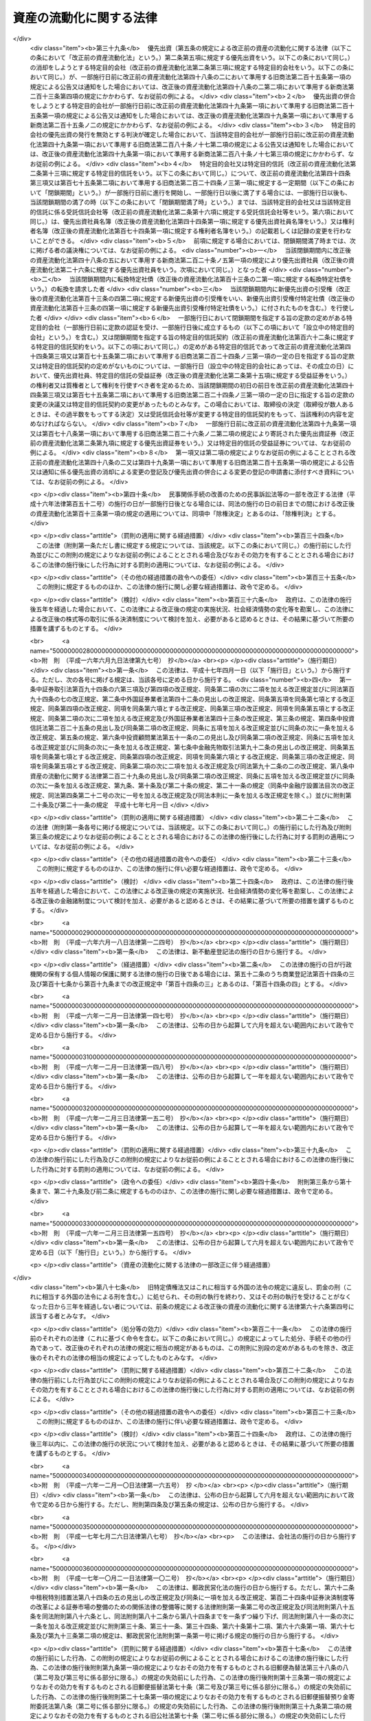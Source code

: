 .. _H10HO105:

========================
資産の流動化に関する法律
========================

.. raw:: html
    
    
    <b>資産の流動化に関する法律<br>
    （平成十年六月十五日法律第百五号）</b><br><br><div align="right">最終改正：平成二四年八月一日法律第五三号</div><br><div align="right"><table width="" border="0"><tr><td><font color="RED">（最終改正までの未施行法令）</font></td></tr><tr><td><a href="/cgi-bin/idxmiseko.cgi?H_RYAKU=%95%bd%88%ea%81%5a%96%40%88%ea%81%5a%8c%dc&amp;H_NO=%95%bd%90%ac%93%f1%8f%5c%8e%4f%94%4e%8c%dc%8c%8e%93%f1%8f%5c%8c%dc%93%fa%96%40%97%a5%91%e6%8c%dc%8f%5c%8e%4f%8d%86&amp;H_PATH=/miseko/H10HO105/H23HO053.html" target="inyo">平成二十三年五月二十五日法律第五十三号</a></td><td align="right">（未施行）</td></tr><tr></tr><tr><td><a href="/cgi-bin/idxmiseko.cgi?H_RYAKU=%95%bd%88%ea%81%5a%96%40%88%ea%81%5a%8c%dc&amp;H_NO=%95%bd%90%ac%93%f1%8f%5c%8e%6c%94%4e%8e%4f%8c%8e%8e%4f%8f%5c%88%ea%93%fa%96%40%97%a5%91%e6%8f%5c%98%5a%8d%86&amp;H_PATH=/miseko/H10HO105/H24HO016.html" target="inyo">平成二十四年三月三十一日法律第十六号</a></td><td align="right">（未施行）</td></tr><tr></tr><tr><td align="right">　</td><td></td></tr><tr></tr></table></div><a name="0000000000000000000000000000000000000000000000000000000000000000000000000000000"></a>
    <br>
    　<a href="#1001000000000000000000000000000000000000000000000000000000000000000000000000000" target="data">第一編　総則（第一条―第三条） </a>
    <br>
    　<a href="#1002000000000000000000000000000000000000000000000000000000000000000000000000000" target="data">第二編　特定目的会社制度</a>
    <br>
    　　<a href="#1002000000001000000000000000000000000000000000000000000000000000000000000000000" target="data">第一章　届出（第四条―第十二条）</a>
    <br>
    　　<a href="#1002000000002000000000000000000000000000000000000000000000000000000000000000000" target="data">第二章　特定目的会社</a>
    <br>
    　　　<a href="#1002000000002000000001000000000000000000000000000000000000000000000000000000000" target="data">第一節　総則（第十三条―第十五条）</a>
    <br>
    　　　<a href="#1002000000002000000002000000000000000000000000000000000000000000000000000000000" target="data">第二節　設立（第十六条―第二十五条）</a>
    <br>
    　　　<a href="#1002000000002000000003000000000000000000000000000000000000000000000000000000000" target="data">第三節　社員の権利義務等</a>
    <br>
    　　　　<a href="#1002000000002000000003000000001000000000000000000000000000000000000000000000000" target="data">第一款　総則（第二十六条・第二十七条）</a>
    <br>
    　　　　<a href="#1002000000002000000003000000002000000000000000000000%E3%80%80%E3%80%80&lt;A%20HREF=" target="data">第二款　社員総会以外の機関の設置（第六十七条）</a>
    <br>
    　　　　<a href="#1002000000002000000004000000003000000000000000000000000000000000000000000000000" target="data">第三款　役員及び会計監査人の選任及び解任（第六十八条―第七十七条）</a>
    <br>
    　　　　<a href="#1002000000002000000004000000004000000000000000000000000000000000000000000000000" target="data">第四款　取締役（第七十八条―第八十五条）</a>
    <br>
    　　　　<a href="#1002000000002000000004000000005000000000000000000000000000000000000000000000000" target="data">第五款　会計参与（第八十六条）</a>
    <br>
    　　　　<a href="#1002000000002000000004000000006000000000000000000000000000000000000000000000000" target="data">第六款　監査役（第八十七条―第九十条）</a>
    <br>
    　　　　<a href="#1002000000002000000004000000007000000000000000000000000000000000000000000000000" target="data">第七款　会計監査人（第九十一条―第九十三条）</a>
    <br>
    　　　　<a href="#1002000000002000000004000000008000000000000000000000000000000000000000000000000" target="data">第八款　役員等の損害賠償責任（第九十四条―第九十七条）</a>
    <br>
    　　　<a href="#1002000000002000000005000000000000000000000000000000000000000000000000000000000" target="data">第五節　計算等</a>
    <br>
    　　　　<a href="#1002000000002000000005000000001000000000000000000000000000000000000000000000000" target="data">第一款　会計の原則（第九十八条）</a>
    <br>
    　　　　<a href="#1002000000002000000005000000002000000000000000000000000000000000000000000000000" target="data">第二款　会計帳簿（第九十九条―第百一条）</a>
    <br>
    　　　　<a href="#1002000000002000000005000000003000000000000000000000000000000000000000000000000" target="data">第三款　計算書類等（第百二条―第百六条）</a>
    <br>
    　　　　<a href="#1002000000002000000005000000004000000000000000000000000000000000000000000000000" target="data">第四款　資本金の額等（第百七条―第百十三条）</a>
    <br>
    　　　　<a href="#1002000000002000000005000000005000000000000000000000000000000000000000000000000" target="data">第五款　利益の配当（第百十四条―第百二十条）</a>
    <br>
    　　　<a href="#1002000000002000000006000000000000000000000000000000000000000000000000000000000" target="data">第六節　特定社債</a>
    <br>
    　　　　<a href="#1002000000002000000006000000001000000000000000000000000000000000000000000000000" target="data">第一款　通則（第百二十一条―第百三十条）</a>
    <br>
    　　　　<a href="#1002000000002000000006000000002000000000000000000000000000000000000000000000000" target="data">第二款　転換特定社債（第百三十一条―第百三十八条）</a>
    <br>
    　　　　<a href="#1002000000002000000006000000003000000000000000000000000000000000000000000000000" target="data">第三款　新優先出資引受権付特定社債（第百三十九条―第百四十七条）</a>
    <br>
    　　　　<a href="#1002000000002000000006000000004000000000000000000000000000000000000000000000000" target="data">第四款　特定短期社債（第百四十八条・第百四十九条）</a>
    <br>
    　　　<a href="#1002000000002000000007000000000000000000000000000000000000000000000000000000000" target="data">第七節　定款の変更（第百五十条）</a>
    <br>
    　　　<a href="#1002000000002000000008000000000000000000000000000000000000000000000000000000000" target="data">第八節　資産流動化計画の変更（第百五十一条―第百五十七条）</a>
    <br>
    　　　<a href="#1002000000002000000009000000000000000000000000000000000000000000000000000000000" target="data">第九節　事後設立（第百五十八条）</a>
    <br>
    　　　<a href="#1002000000002000000010000000000000000000000000000000000000000000000000000000000" target="data">第十節　資産流動化計画に基づく業務の終了に伴う仮清算（第百五十九条）</a>
    <br>
    　　　<a href="#1002000000002000000011000000000000000000000000000000000000000000000000000000000" target="data">第十一節　解散（第百六十条―第百六十三条）</a>
    <br>
    　　　<a href="#1002000000002000000012000000000000000000000000000000000000000000000000000000000" target="data">第十二節　清算</a>
    <br>
    　　　　<a href="#1002000000002000000012000000001000000000000000000000000000000000000000000000000" target="data">第一款　通則（第百六十四条―第百七十九条）</a>
    <br>
    　　　　<a href="#1002000000002000000012000000002000000000000000000000000000000000000000000000000" target="data">第二款　特別清算（第百八十条）</a>
    <br>
    　　　<a href="#1002000000002000000013000000000000000000000000000000000000000000000000000000000" target="data">第十三節　雑則（第百八十一条―第百九十四条）</a>
    <br>
    　　<a href="#1002000000003000000000000000000000000000000000000000000000000000000000000000000" target="data">第三章　業務（第百九十五条―第二百十四条）</a>
    <br>
    　　<a href="#1002000000004000000000000000000000000000000000000000000000000000000000000000000" target="data">第四章　監督（第二百十五条―第二百二十一条）</a>
    <br>
    　<a href="#1003000000000000000000000000000000000000000000000000000000000000000000000000000" target="data">第三編　特定目的信託制度</a>
    <br>
    　　<a href="#1003000000001000000000000000000000000000000000000000000000000000000000000000000" target="data">第一章　総則（第二百二十二条―第二百二十四条）</a>
    <br>
    　　<a href="#1003000000002000000000000000000000000000000000000000000000000000000000000000000" target="data">第二章　届出（第二百二十五条―第二百二十八条）</a>
    <br>
    　　<a href="#1003000000003000000000000000000000000000000000000000000000000000000000000000000" target="data">第三章　特定目的信託</a>
    <br>
    　　　<a href="#1003000000003000000001000000000000000000000000000000000000000000000000000000000" target="data">第一節　特定目的信託契約（第二百二十九条―第二百三十二条）</a>
    <br>
    　　　<a href="#1003000000003000000002000000000000000000000000000000000000000000000000000000000" target="data">第二節　受益権の譲渡等（第二百三十三条―第二百三十九条）</a>
    <br>
    　　　<a href="#1003000000003000000003000000000000000000000000000000000000000000000000000000000" target="data">第三節　受益証券の権利者の権利</a>
    <br>
    　　　　<a href="#1003000000003000000003000000001000000000000000000000000000000000000000000000000" target="data">第一款　権利者集会（第二百四十条―第二百五十三条）</a>
    <br>
    　　　　<a href="#1003000000003000000003000000002000000000000000000000000000000000000000000000000" target="data">第二款　代表権利者等（第二百五十四条―第二百六十三条）</a>
    <br>
    　　　<a href="#1003000000003000000004000000000000000000000000000000000000000000000000000000000" target="data">第四節　計算等（第二百六十四条―第二百六十八条）</a>
    <br>
    　　　<a href="#1003000000003000000005000000000000000000000000000000000000000000000000000000000" target="data">第五節　信託契約の変更等（第二百六十九条―第二百七十九条）</a>
    <br>
    　　　<a href="#1003000000003000000006000000000000000000000000000000000000000000000000000000000" target="data">第六節　受託信託会社等の権利義務等（第二百八十条―第二百八十六条）</a>
    <br>
    　　　<a href="#1003000000003000000007000000000000000000000000000000000000000000000000000000000" target="data">第七節　雑則（第二百八十七条・第二百八十八条）</a>
    <br>
    　<a href="#1004000000000000000000000000000000000000000000000000000000000000000000000000000" target="data">第四編　雑則（第二百八十九条―第二百九十三条）</a>
    <br>
    　<a href="#1005000000000000000000000000000000000000000000000000000000000000000000000000000" target="data">第五編　罰則（第二百九十四条―第三百十八条）</a>
    <br>
    　<a href="#5000000000000000000000000000000000000000000000000000000000000000000000000000000" target="data">附則</a>
    <br>
    
    　　<b><a name="1001000000000000000000000000000000000000000000000000000000000000000000000000000">第一編　総則</a>
    </b>
    <p>
    </p><div class="arttitle"><a name="1000000000000000000000000000000000000000000000000100000000000000000000000000000">（目的）</a>
    </div><div class="item"><b>第一条</b>
    <a name="1000000000000000000000000000000000000000000000000100000000001000000000000000000"></a>
    　この法律は、特定目的会社又は特定目的信託を用いて資産の流動化を行う制度を確立し、これらを用いた資産の流動化が適正に行われることを確保するとともに、資産の流動化の一環として発行される各種の証券の購入者等の保護を図ることにより、一般投資者による投資を容易にし、もって国民経済の健全な発展に資することを目的とする。
    </div>
    
    <p>
    </p><div class="arttitle"><a name="1000000000000000000000000000000000000000000000000200000000000000000000000000000">（定義）</a>
    </div><div class="item"><b>第二条</b>
    <a name="1000000000000000000000000000000000000000000000000200000000001000000000000000000"></a>
    　この法律において「特定資産」とは、資産の流動化に係る業務として、特定目的会社が取得した資産又は受託信託会社等が取得した資産をいう。
    </div>
    <div class="item"><b><a name="1000000000000000000000000000000000000000000000000200000000002000000000000000000">２</a>
    </b>
    　この法律において「資産の流動化」とは、一連の行為として、特定目的会社が資産対応証券の発行若しくは特定借入れにより得られる金銭をもって資産を取得し、又は信託会社（<a href="/cgi-bin/idxrefer.cgi?H_FILE=%95%bd%88%ea%98%5a%96%40%88%ea%8c%dc%8e%6c&amp;REF_NAME=%90%4d%91%f5%8b%c6%96%40&amp;ANCHOR_F=&amp;ANCHOR_T=" target="inyo">信託業法</a>
    （平成十六年法律第百五十四号）<a href="/cgi-bin/idxrefer.cgi?H_FILE=%95%bd%88%ea%98%5a%96%40%88%ea%8c%dc%8e%6c&amp;REF_NAME=%91%e6%93%f1%8f%f0%91%e6%93%f1%8d%80&amp;ANCHOR_F=1000000000000000000000000000000000000000000000000200000000002000000000000000000&amp;ANCHOR_T=1000000000000000000000000000000000000000000000000200000000002000000000000000000#1000000000000000000000000000000000000000000000000200000000002000000000000000000" target="inyo">第二条第二項</a>
    に規定する信託会社をいう。以下同じ。）若しくは信託業務を営む銀行（<a href="/cgi-bin/idxrefer.cgi?H_FILE=%8f%ba%8c%dc%98%5a%96%40%8c%dc%8b%e3&amp;REF_NAME=%8b%e2%8d%73%96%40&amp;ANCHOR_F=&amp;ANCHOR_T=" target="inyo">銀行法</a>
    （昭和五十六年法律第五十九号）<a href="/cgi-bin/idxrefer.cgi?H_FILE=%8f%ba%8c%dc%98%5a%96%40%8c%dc%8b%e3&amp;REF_NAME=%91%e6%93%f1%8f%f0%91%e6%88%ea%8d%80&amp;ANCHOR_F=1000000000000000000000000000000000000000000000000200000000001000000000000000000&amp;ANCHOR_T=1000000000000000000000000000000000000000000000000200000000001000000000000000000#1000000000000000000000000000000000000000000000000200000000001000000000000000000" target="inyo">第二条第一項</a>
    に規定する銀行をいう。以下同じ。）その他の金融機関が資産の信託を受けて受益証券を発行し、これらの資産の管理及び処分により得られる金銭をもって、次の各号に掲げる資産対応証券、特定借入れ及び受益証券に係る債務又は出資について当該各号に定める行為を行うことをいう。
    <div class="number"><b><a name="1000000000000000000000000000000000000000000000000200000000002000000001000000000">一</a>
    </b>
    　特定社債、特定約束手形若しくは特定借入れ又は受益証券　その債務の履行
    </div>
    <div class="number"><b><a name="1000000000000000000000000000000000000000000000000200000000002000000002000000000">二</a>
    </b>
    　優先出資　利益の配当及び消却のための取得又は残余財産の分配
    </div>
    </div>
    <div class="item"><b><a name="1000000000000000000000000000000000000000000000000200000000003000000000000000000">３</a>
    </b>
    　この法律において「特定目的会社」とは、次編第二章第二節の規定に基づき設立された社団をいう。
    </div>
    <div class="item"><b><a name="1000000000000000000000000000000000000000000000000200000000004000000000000000000">４</a>
    </b>
    　この法律において「資産流動化計画」とは、特定目的会社による資産の流動化に関する基本的な事項を定めた計画をいう。
    </div>
    <div class="item"><b><a name="1000000000000000000000000000000000000000000000000200000000005000000000000000000">５</a>
    </b>
    　この法律において「優先出資」とは、均等の割合的単位に細分化された特定目的会社の社員の地位であって、当該社員が、特定目的会社の利益の配当又は残余財産の分配を特定出資を有する者（以下「特定社員」という。）に先立って受ける権利を有しているものをいう。
    </div>
    <div class="item"><b><a name="1000000000000000000000000000000000000000000000000200000000006000000000000000000">６</a>
    </b>
    　この法律において「特定出資」とは、均等の割合的単位に細分化された特定目的会社の社員の地位であって、特定目的会社の設立に際して発行されたもの（第三十六条の規定により発行されたものを含む。）をいう。
    </div>
    <div class="item">
    <div class="item"><b><a name="1000000000000000000000000000000000000000000000000200000000008000000000000000000">８</a>
    </b>
    　この法律において「特定短期社債」とは、特定社債のうち、次に掲げるすべての要件を満たすものをいう。
    <div class="number"><b><a name="1000000000000000000000000000000000000000000000000200000000008000000001000000000">一</a>
    </b>
    　各特定社債の金額が一億円を下回らないこと。
    </div>
    <div class="number"><b><a name="1000000000000000000000000000000000000000000000000200000000008000000002000000000">二</a>
    </b>
    　元本の償還について、募集特定社債（第百二十二条第一項に規定する募集特定社債をいう。）の総額の払込みのあった日から一年未満の日とする確定期限の定めがあり、かつ、分割払の定めがないこと。
    </div>
    <div class="number"><b><a name="1000000000000000000000000000000000000000000000000200000000008000000003000000000">三</a>
    </b>
    　利息の支払期限を、前号の元本の償還期限と同じ日とする旨の定めがあること。
    </div>
    <div class="number"><b><a name="1000000000000000000000000000000000000000000000000200000000008000000004000000000">四</a>
    </b>
    　<a href="/cgi-bin/idxrefer.cgi?H_FILE=%96%be%8e%4f%94%aa%96%40%8c%dc%93%f1&amp;REF_NAME=%92%53%95%db%95%74%8e%d0%8d%c2%90%4d%91%f5%96%40&amp;ANCHOR_F=&amp;ANCHOR_T=" target="inyo">担保付社債信託法</a>
    （明治三十八年法律第五十二号）の規定により担保が付されるものでないこと。
    </div>
    </div>
    <div class="item"><b><a name="1000000000000000000000000000000000000000000000000200000000009000000000000000000">９</a>
    </b>
    　この法律において「優先出資証券」とは、優先出資につき特定目的会社が第四十八条第一項及び同条第三項において準用する<a href="/cgi-bin/idxrefer.cgi?H_FILE=%95%bd%88%ea%8e%b5%96%40%94%aa%98%5a&amp;REF_NAME=%89%ef%8e%d0%96%40&amp;ANCHOR_F=&amp;ANCHOR_T=" target="inyo">会社法</a>
    （平成十七年法律第八十六号）<a href="/cgi-bin/idxrefer.cgi?H_FILE=%95%bd%88%ea%8e%b5%96%40%94%aa%98%5a&amp;REF_NAME=%91%e6%93%f1%95%53%8f%5c%8c%dc%8f%f0%91%e6%93%f1%8d%80&amp;ANCHOR_F=1000000000000000000000000000000000000000000000021500000000002000000000000000000&amp;ANCHOR_T=1000000000000000000000000000000000000000000000021500000000002000000000000000000#1000000000000000000000000000000000000000000000021500000000002000000000000000000" target="inyo">第二百十五条第二項</a>
    の規定により発行する出資証券をいい、「特定社債券」とは、特定社債につき特定目的会社が第百二十五条において準用する<a href="/cgi-bin/idxrefer.cgi?H_FILE=%95%bd%88%ea%8e%b5%96%40%94%aa%98%5a&amp;REF_NAME=%93%af%96%40%91%e6%98%5a%95%53%8b%e3%8f%5c%98%5a%8f%f0&amp;ANCHOR_F=1000000000000000000000000000000000000000000000069600000000000000000000000000000&amp;ANCHOR_T=1000000000000000000000000000000000000000000000069600000000000000000000000000000#1000000000000000000000000000000000000000000000069600000000000000000000000000000" target="inyo">同法第六百九十六条</a>
    の規定により発行する債券をいう。
    </div>
    <div class="item"><b><a name="1000000000000000000000000000000000000000000000000200000000010000000000000000000">１０</a>
    </b>
    　この法律において「特定約束手形」とは、<a href="/cgi-bin/idxrefer.cgi?H_FILE=%8f%ba%93%f1%8e%4f%96%40%93%f1%8c%dc&amp;REF_NAME=%8b%e0%97%5a%8f%a4%95%69%8e%e6%88%f8%96%40&amp;ANCHOR_F=&amp;ANCHOR_T=" target="inyo">金融商品取引法</a>
    （昭和二十三年法律第二十五号）<a href="/cgi-bin/idxrefer.cgi?H_FILE=%8f%ba%93%f1%8e%4f%96%40%93%f1%8c%dc&amp;REF_NAME=%91%e6%93%f1%8f%f0%91%e6%88%ea%8d%80%91%e6%8f%5c%8c%dc%8d%86&amp;ANCHOR_F=1000000000000000000000000000000000000000000000000200000000001000000015000000000&amp;ANCHOR_T=100000000000000000000000000000000000000000000000020000000000%E3%80%8D%E3%81%A8%E3%81%AF%E3%80%81%E5%84%AA%E5%85%88%E5%87%BA%E8%B3%87%E3%80%81%E7%89%B9%E5%AE%9A%E7%A4%BE%E5%82%B5%E5%8F%8A%E3%81%B3%E7%89%B9%E5%AE%9A%E7%B4%84%E6%9D%9F%E6%89%8B%E5%BD%A2%E3%82%92%E3%81%84%E3%81%86%E3%80%82%0A&lt;/DIV&gt;%0A&lt;DIV%20class=" item><b><a name="1000000000000000000000000000000000000000000000000200000000012000000000000000000">１２</a>
    </b>
    　この法律において「特定借入れ」とは、特定目的会社が第二百十条の規定により行う資金の借入れをいう。
    </a></div>
    <div class="item"><b><a name="1000000000000000000000000000000000000000000000000200000000013000000000000000000">１３</a>
    </b>
    　この法律において「特定目的信託」とは、この法律の定めるところにより設定された信託であって、資産の流動化を行うことを目的とし、かつ、信託契約の締結時において委託者が有する信託の受益権を分割することにより複数の者に取得させることを目的とするものをいう。
    </div>
    <div class="item"><b><a name="1000000000000000000000000000000000000000000000000200000000014000000000000000000">１４</a>
    </b>
    　この法律において「資産信託流動化計画」とは、特定目的信託による資産の流動化に関する基本的な事項を定めた計画をいう。
    </div>
    <div class="item"><b><a name="1000000000000000000000000000000000000000000000000200000000015000000000000000000">１５</a>
    </b>
    　この法律において「受益証券」とは、特定目的信託に係る信託契約に基づく信託の受益権を表示する証券であって、受託者がこの法律の定めるところにより発行するものをいう。
    </div>
    <div class="item"><b><a name="1000000000000000000000000000000000000000000000000200000000016000000000000000000">１６</a>
    </b>
    　この法律において「受託信託会社等」とは、特定目的信託の受託者である信託会社又は信託業務を営む銀行その他の金融機関をいう。
    </div>
    <div class="item"><b><a name="1000000000000000000000000000000000000000000000000200000000017000000000000000000">１７</a>
    </b>
    　この法律において「代表権利者」とは、第二百五十四条第一項の規定により権利者集会により選任された者をいう。
    </div>
    <div class="item"><b><a name="1000000000000000000000000000000000000000000000000200000000018000000000000000000">１８</a>
    </b>
    　この法律において「特定信託管理者」とは、第二百六十条第一項の規定により受託信託会社等により選任された者をいう。
    </div>
    
    <p>
    </p><div class="arttitle"><a name="1000000000000000000000000000000000000000000000000300000000000000000000000000000">（</a><a href="/cgi-bin/idxrefer.cgi?H_FILE=%95%bd%88%ea%8e%b5%96%40%94%aa%98%5a&amp;REF_NAME=%89%ef%8e%d0%96%40&amp;ANCHOR_F=&amp;ANCHOR_T=" target="inyo">会社法</a>
    の規定を準用する場合の読替え）
    </div><div class="item"><b>第三条</b>
    <a name="1000000000000000000000000000000000000000000000000300000000001000000000000000000"></a>
    　この法律（第百九十四条第四項を除く。）の規定において<a href="/cgi-bin/idxrefer.cgi?H_FILE=%95%bd%88%ea%8e%b5%96%40%94%aa%98%5a&amp;REF_NAME=%89%ef%8e%d0%96%40&amp;ANCHOR_F=&amp;ANCHOR_T=" target="inyo">会社法</a>
    の規定を準用する場合には、<a href="/cgi-bin/idxrefer.cgi?H_FILE=%95%bd%88%ea%8e%b5%96%40%94%aa%98%5a&amp;REF_NAME=%93%af%96%40&amp;ANCHOR_F=&amp;ANCHOR_T=" target="inyo">同法</a>
    の規定中「電磁的記録」とあるのは「電磁的記録（資産流動化法第四条第四項に規定する電磁的記録をいう。）」と、「電磁的方法」とあるのは「電磁的方法（資産流動化法第四十条第三項に規定する電磁的方法をいう。）」と、「法務省令」とあるのは「内閣府令」と読み替えるものとする。
    </div>
    
    
    　　<b><a name="1002000000000000000000000000000000000000000000000000000000000000000000000000000">第二編　特定目的会社制度</a>
    </b>
    <p>　　　<b><a name="1002000000001000000000000000000000000000000000000000000000000000000000000000000">第一章　届出</a>
    </b>
    </p><p>
    </p><div class="arttitle"><a name="1000000000000000000000000000000000000000000000000400000000000000000000000000000">（届出）</a>
    </div><div class="item"><b>第四条</b>
    <a name="1000000000000000000000000000000000000000000000000400000000001000000000000000000"></a>
    　特定目的会社は、資産の流動化に係る業務を行うときは、あらかじめ内閣総理大臣に届け出なければならない。
    </div>
    <div class="item"><b><a name="1000000000000000000000000000000000000000000000000400000000002000000000000000000">２</a>
    </b>
    　前項の規定による届出（以下「業務開始届出」という。）を行う特定目的会社は、次に掲げる事項を記載した届出書を内閣総理大臣に提出しなければならない。
    <div class="number"><b><a name="1000000000000000000000000000000000000000000000000400000000002000000001000000000">一</a>
    </b>
    　商号
    </div>
    <div class="number"><b><a name="1000000000000000000000000000000000000000000000000400000000002000000002000000000">二</a>
    </b>
    　営業所の名称及び所在地
    </div>
    <div class="number"><b><a name="1000000000000000000000000000000000000000000000000400000000002000000003000000000">三</a>
    </b>
    　取締役及び監査役の氏名及び住所並びに政令で定める使用人があるときは、その者の氏名及び住所
    </div>
    <div class="number"><b><a name="1000000000000000000000000000000000000000000000000400000000002000000004000000000">四</a>
    </b>
    　会計参与設置会社（会計参与を置く特定目的会社をいう。以下同じ。）であるときは、その旨並びに会計参与の氏名又は名称及び住所
    </div>
    <div class="number"><b><a name="1000000000000000000000000000000000000000000000000400000000002000000005000000000">五</a>
    </b>
    　第六条の規定に基づくすべての特定社員の承認があった年月日
    </div>
    <div class="number"><b><a name="1000000000000000000000000000000000000000000000000400000000002000000006000000000">六</a>
    </b>
    　その他内閣府令で定める事項
    </div>
    </div>
    <div class="item"><b><a name="1000000000000000000000000000000000000000000000000400000000003000000000000000000">３</a>
    </b>
    　前項の届出書には、次に掲げる書類を添付しなければならない。
    <div class="number"><b><a name="1000000000000000000000000000000000000000000000000400000000003000000001000000000">一</a>
    </b>
    　定款
    </div>
    <div class="number"><b><a name="1000000000000000000000000000000000000000000000000400000000003000000002000000000">二</a>
    </b>
    　資産流動化計画
    </div>
    <div class="number"><b><a name="1000000000000000000000000000000000000000000000000400000000003000000003000000000">三</a>
    </b>
    　特定資産（不動産その他の特定資産に付随して用いられる特定資産であって、価値及び使用の方法に照らし投資者の投資判断に及ぼす影響が軽微なものとして内閣府令で定めるもの（以下「従たる特定資産」という。）を除く。次号において同じ。）の譲受けに係る予約その他の内閣府令で定める契約の契約書の副本又は謄本
    </div>
    <div class="number"><b><a name="1000000000000000000000000000000000000000000000000400000000003000000004000000000">四</a>
    </b>
    　特定資産の管理及び処分に係る業務を行わせるために設定する信託その他の契約に関する書類として内閣府令で定める書類
    </div>
    <div class="number"><b><a name="1000000000000000000000000000000000000000000000000400000000003000000005000000000">五</a>
    </b>
    　第六条の承認があったことを証する書面
    </div>
    <div class="number"><b><a name="1000000000000000000000000000000000000000000000000400000000003000000006000000000">六</a>
    </b>
    　その他内閣府令で定める書類
    </div>
    </div>
    <div class="item"><b><a name="1000000000000000000000000000000000000000000000000400000000004000000000000000000">４</a>
    </b>
    　前項の場合において、定款又は資産流動化計画が電磁的記録（電子的方式、磁気的方式その他人の知覚によっては認識することができない方式で作られる記録であって、電子計算機による情報処理の用に供されるものとして内閣府令で定めるものをいう。以下同じ。）をもって作成されているときは、書面に代えて電磁的記録を添付することができる。
    </div>
    
    <p>
    </p><div class="arttitle"><a name="1000000000000000000000000000000000000000000000000500000000000000000000000000000">（資産流動化計画）</a>
    </div><div class="item"><b>第五条</b>
    <a name="1000000000000000000000000000000000000000000000000500000000001000000000000000000"></a>
    　資産流動化計画には、次に掲げる事項を記載し、又は記録しなければならない。
    <div class="number"><b><a name="1000000000000000000000000000000000000000000000000500000000001000000001000000000">一</a>
    </b>
    　資産流動化計画の計画期間及び計画期間に関する事項として内閣府令で定める事項
    </div>
    <div class="number"><b><a name="1000000000000000000000000000000000000000000000000500000000001000000002000000000">二</a>
    </b>
    　資産対応証券及び特定借入れに関する次に掲げる事項<div class="para1"><b>イ</b>　優先出資においては、総口数の最高限度、優先出資の内容（利益の配当又は残余財産の分配につい除く。以下この号、第四十条第一項第五号、第六十七条第一項、第百二十二条第一項第十九号、第百五十二条第一項第一号及び第百五十三条第二項において同じ。）においては、総額、特定社債の内容その他の発行及び償還に関する事項として内閣府令で定める事項</div>
    <div class="para1"><b>ハ</b>　転換特定社債においては、総額、転換の条件、転換によって発行すべき優先出資の内容、転換を請求することができる期間その他の発行及び償還に関する事項として内閣府令で定める事項</div>
    <div class="para1"><b>ニ</b>　新優先出資引受権付特定社債においては、次に掲げる事項</div>
    <div class="para2"><b>（１）</b>　総額</div>
    <div class="para2"><b>（２）</b>　各新優先出資引受権付特定社債に付する新優先出資の引受権（以下この号において「引受権」という。）の内容</div>
    <div class="para2"><b>（３）</b>　引受権を行使することができる期間</div>
    <div class="para2"><b>（４）</b>　引受権のみを譲渡することができることとする場合は、その旨</div>
    <div class="para2"><b>（５）</b>　引受権を行使しようとする者の請求があるときは、新優先出資引受権付特定社債の償還に代えてその払込金額（第百二十二条第一項第十四号に規定する払込金額をいう。）をもって第百四十五条第二項の払込みがあったものとする旨</div>
    <div class="para2"><b>（６）</b>　利益の配当については、第百四十五条第二項の規定による払込みをした時の属する事業年度又はその前事業年度終了の日において新優先出資の発行があったものとみなす旨</div>
    <div class="para2"><b>（７）</b>　その他発行及び償還に関する事項として内閣府令で定める事項</div>
    <div class="para1"><b>ホ</b>　特定短期社債においては、限度額その他の発行及び償還に関する事項として内閣府令で定める事項</div>
    <div class="para1"><b>ヘ</b>　特定約束手形においては、限度額その他の発行及び償還に関する事項として内閣府令で定める事項</div>
    <div class="para1"><b>ト</b>　特定借入れにおいては、限度額その他の借入れ及び弁済に関する事項として内閣府令で定める事項</div>
    
    </div>
    <div class="number"><b><a name="1000000000000000000000000000000000000000000000000500000000001000000003000000000">三</a>
    </b>
    　特定資産の内容、取得の時期及び譲渡人その他の特定資産に関する事項として内閣府令で定める事項
    </div>
    <div class="number"><b><a name="1000000000000000000000000000000000000000000000000500000000001000000004000000000">四</a>
    </b>
    　特定資産の管理及び処分の方法、管理及び処分に係る業務を行わせるために設定する信託の受託者その他の特定資産の管理及び処分に関する事項として内閣府令で定める事項
    </div>
    <div class="number"><b><a name="1000000000000000000000000000000000000000000000000500000000001000000005000000000">五</a>
    </b>
    　資金の借入れ（特定借入れを除く。）に関する事項として内閣府令で定める事項
    </div>
    <div class="number"><b><a name="1000000000000000000000000000000000000000000000000500000000001000000006000000000">六</a>
    </b>
    　その他内閣府令で定める事項
    </div>
    </div>
    <div class="item"><b><a name="1000000000000000000000000000000000000000000000000500000000002000000000000000000">２</a>
    </b>
    　前項第一号の資産流動化計画の計画期間は、政令で定める特定資産の区分に応じ、その管理及び処分に関する合理的な計画の策定可能な期間として政令で定める期間を超えてはならない。
    </div>
    <div class="item"><b><a name="1000000000000000000000000000000000000000000000000500000000003000000000000000000">３</a>
    </b>
    　資産流動化計画は、電磁的記録をもって作成することができる。
    </div>
    <div class="item"><b><a name="1000000000000000000000000000000000000000000000000500000000004000000000000000000">４</a>
    </b>
    　<a href="/cgi-bin/idxrefer.cgi?H_FILE=%95%bd%88%ea%8e%b5%96%40%94%aa%98%5a&amp;REF_NAME=%89%ef%8e%d0%96%40%91%e6%8e%4f%8f%5c%88%ea%8f%f0&amp;ANCHOR_F=1000000000000000000000000000000000000000000000003100000000000000000000000000000&amp;ANCHOR_T=1000000000000000000000000000000000000000000000003100000000000000000000000000000#1000000000000000000000000000000000000000000000003100000000000000000000000000000" target="inyo">会社法第三十一条</a>
    （第三項を除く。）（定款の備置き及び閲覧等）の規定は、第一項の資産流動化計画について準用する。この場合において、<a href="/cgi-bin/idxrefer.cgi?H_FILE=%95%bd%88%ea%8e%b5%96%40%94%aa%98%5a&amp;REF_NAME=%93%af%8f%f0%91%e6%88%ea%8d%80&amp;ANCHOR_F=1000000000000000000000000000000000000000000000003100000000001000000000000000000&amp;ANCHOR_T=1000000000000000000000000000000000000000000000003100000000001000000000000000000#1000000000000000000000000000000000000000000000003100000000001000000000000000000" target="inyo">同条第一項</a>
    及び<a href="/cgi-bin/idxrefer.cgi?H_FILE=%95%bd%88%ea%8e%b5%96%40%94%aa%98%5a&amp;REF_NAME=%91%e6%93%f1%8d%80&amp;ANCHOR_F=1000000000000000000000000000000000000000000000003100000000002000000000000000000&amp;ANCHOR_T=1000000000000000000000000000000000000000000000003100000000002000000000000000000#1000000000000000000000000000000000000000000000003100000000002000000000000000000" target="inyo">第二項</a>
    中「発起人（株式会社の成立後にあっては、当該株式会社）」とあるのは「特定目的会社」と、<a href="/cgi-bin/idxrefer.cgi?H_FILE=%95%bd%88%ea%8e%b5%96%40%94%aa%98%5a&amp;REF_NAME=%93%af%8f%f0%91%e6%88%ea%8d%80&amp;ANCHOR_F=1000000000000000000000000000000000000000000000003100000000001000000000000000000&amp;ANCHOR_T=1000000000000000000000000000000000000000000000003100000000001000000000000000000#1000000000000000000000000000000000000000000000003100000000001000000000000000000" target="inyo">同条第一項</a>
    中「発起人が定めた場所（株式会社の成立後にあっては、その本店及び支店）」とあるのは「その本店及び支店」と、<a href="/cgi-bin/idxrefer.cgi?H_FILE=%95%bd%88%ea%8e%b5%96%40%94%aa%98%5a&amp;REF_NAME=%93%af%8f%f0%91%e6%93%f1%8d%80&amp;ANCHOR_F=1000000000000000000000000000000000000000000000003100000000002000000000000000000&amp;ANCHOR_T=1000000000000000000000000000000000000000000000003100000000002000000000000000000#1000000000000000000000000000000000000000000000003100000000002000000000000000000" target="inyo">同条第二項</a>
    中「発起人（株式会社の成立後にあっては、その株主及び債権者）」とあるのは「社員（資産流動化法第二十六条に規定する社員をいう。）及び債権者」と、「発起人が定めた時間（株式会社の成立後にあっては、その営業時間）」とあるのは「特定目的会社の営業時間」と、同条第四項中「株式会社」とあるのは「特定目的会社」と読み替えるものとする。
    </div>
    
    <p>
    </p><div class="arttitle"><a name="1000000000000000000000000000000000000000000000000600000000000000000000000000000">（資産流動化計画に係る特定社員の承認）</a>
    </div><div class="item"><b>第六条</b>
    <a name="1000000000000000000000000000000000000000000000000600000000001000000000000000000"></a>
    　特定目的会社が業務開始届出を行うときは、資産流動化計画について、あらかじめすべての特定社員の承認を受けなければならない。
    </div>
    
    <p>
    </p><div class="arttitle"><a name="1000000000000000000000000000000000000000000000000700000000000000000000000000000">（業務開始届出に係る特例）</a>
    </div><div class="item"><b>第七条</b>
    <a name="1000000000000000000000000000000000000000000000000700000000001000000000000000000"></a>
    　特定目的会社が資産の流動化に係る業務のうち資産対応証券の発行に先立って特定資産の取得その他の内閣府令で定めるものを行う場合であって、業務開始届出を行うときは、第五条の規定にかかわらず、同条第一項第二号に掲げる事項のうちその記載又は記録の省略が投資者の保護に反しないものとして内閣府令で定めるもの（次項において「特定事項」という。）の記載又は記録を省略することができる。この場合において、第四条第三項第三号及び第四号に掲げる書類のうち内閣府令で定めるものの添付を省略することができる。
    </div>
    <div class="item"><b><a name="1000000000000000000000000000000000000000000000000700000000002000000000000000000">２</a>
    </b>
    　前項の規定により特定事項の記載又は記録を省略して業務開始届出を行った特定目的会社が、資産流動化計画に基づき資産対応証券の発行を行うときは、あらかじめ、内閣府令で定めるところにより、当該特定事項を記載し、又は記録した資料及び前項後段の規定により添付を省略した資料（これらの資料が電磁的記録で作成されているときは、内閣府令で定める電磁的記録又は当該電磁的記録に記録された事項を記載した書面）を内閣総理大臣に提出しなければならない。
    </div>
    
    <p>
    </p><div class="arttitle"><a name="1000000000000000000000000000000000000000000000000800000000000000000000000000000">（特定目的会社名簿）</a>
    </div><div class="item"><b>第八条</b>
    <a name="1000000000000000000000000000000000000000000000000800000000001000000000000000000"></a>
    　内閣総理大臣は、特定目的会社名簿を備え、内閣府令で定めるところにより、これを公衆の縦覧に供しなければならない。
    </div>
    <div class="item"><b><a name="1000000000000000000000000000000000000000000000000800000000002000000000000000000">２</a>
    </b>
    　内閣総理大臣は、特定目的会社名簿に第四条第二項第一号から第三号までに掲げる事項及び第二百十八条又は第二百十九条の規定による内閣総理大臣の処分に関する事項その他内閣府令で定める事項を登載しなければならない。
    </div>
    
    <p>
    </p><div class="arttitle"><a name="1000000000000000000000000000000000000000000000000900000000000000000000000000000">（届出事項の変更）</a>
    </div><div class="item"><b>第九条</b>
    <a name="1000000000000000000000000000000000000000000000000900000000001000000000000000000"></a>
    　特定目的会社は、第四条第二項各号（第五号を除き、第十一条第五項において準用する場合を含む。）に掲げる事項又は資産流動化計画に変更があったときは、内閣府令で定める期間内に、内閣総理大臣に届け出なければならない。ただし、資産流動化計画に記載又は記録された事項の変更であって、特定資産の取得の時期の確定に伴う変更その他の軽微な変更として内閣府令で定めるものについては、この限りでない。
    </div>
    <div class="item"><b><a name="1000000000000000000000000000000000000000000000000900000000002000000000000000000">２</a>
    </b>
    　前項の規定による届出（以下この編において「変更届出」という。）を行う特定目的会社は、当該変更の内容及びその理由を記載した届出書を内閣総理大臣に提出しなければならない。
    </div>
    <div class="item"><b><a name="1000000000000000000000000000000000000000000000000900000000003000000000000000000">３</a>
    </b>
    　変更届出が資産流動化計画の変更に係る場合には、次に掲げる書類を添付しなければならない。
    <div class="number"><b><a name="1000000000000000000000000000000000000000000000000900000000003000000001000000000">一</a>
    </b>
    　変更後の資産流動化計画
    </div>
    <div class="number"><b><a name="1000000000000000000000000000000000000000000000000900000000003000000002000000000">二</a>
    </b>
    　資産流動化計画の変更がこの法律の規定に基づき行われたことを証する書類として内閣府令で定める書類
    </div>
    </div>
    <div class="item"><b><a name="1000000000000000000000000000000000000000000000000900000000004000000000000000000">４</a>
    </b>
    　第四条第四項の規定は、前項の変更後の資産流動化計画について準用する。
    </div>
    <div class="item"><b><a name="1000000000000000000000000000000000000000000000000900000000005000000000000000000">５</a>
    </b>
    　内閣総理大臣は、変更届出を受理したときは、次に掲げる事項を特定目的会社名簿に登載しなければならない。
    <div class="number"><b><a name="1000000000000000000000000000000000000000000000000900000000005000000001000000000">一</a>
    </b>
    　変更届出のあった年月日
    </div>
    <div class="number"><b><a name="1000000000000000000000000000000000000000000000000900000000005000000002000000000">二</a>
    </b>
    　変更届出が第四条第二項各号（第五号を除き、第十一条第五項において準用する場合を含む。）に掲げる事項の変更に係るときは、当該変更の内容
    </div>
    <div class="number"><b><a name="1000000000000000000000000000000000000000000000000900000000005000000003000000000">三</a>
    </b>
    　変更届出が資産流動化計画の変更に係るときは、その変更があった旨及び変更年月日
    </div>
    </div>
    
    <p>
    </p><div class="arttitle"><a name="1000000000000000000000000000000000000000000000001000000000000000000000000000000">（資産流動化計画に係る業務の終了の届出）</a>
    </div><div class="item"><b>第十条</b>
    <a name="1000000000000000000000000000000000000000000000001000000000001000000000000000000"></a>
    　特定目的会社は、資産流動化計画に従って、優先出資の消却、残余財産の分配並びに特定社債、特定約束手形及び特定借入れに係る債務の履行を完了したときは、その日から三十日以内に、その旨を内閣総理大臣に届け出なければならない。
    </div>
    <div class="item"><b><a name="1000000000000000000000000000000000000000000000001000000000002000000000000000000">２</a>
    </b>
    　内閣総理大臣は、前項の規定による届出を受理したときは、同項の資産流動化計画に基づく業務が終了した旨及びその届出のあった年月日を特定目的会社名簿に登載しなければならない。
    </div>
    
    <p>
    </p><div class="arttitle"><a name="1000000000000000000000000000000000000000000000001100000000000000000000000000000">（新たな資産流動化計画の届出）</a>
    </div><div class="item"><b>第十一条</b>
    <a name="1000000000000000000000000000000000000000000000001100000000001000000000000000000"></a>
    　特定目的会社が新たな資産流動化計画に基づく資産の流動化に係る業務を行うときは、あらかじめ、内閣府令で定めるところにより内閣総理大臣に届け出なければならない。
    </div>
    <div class="item"><b><a name="1000000000000000000000000000000000000000000000001100000000002000000000000000000">２</a>
    </b>
    　前項の規定による届出（以下この編において「新計画届出」という。）は、前条第一項の規定による届出をした特定目的会社でなければ行うことができない。
    </div>
    <div class="item"><b><a name="1000000000000000000000000000000000000000000000001100000000003000000000000000000">３</a>
    </b>
    　新計画届出を行う場合にあっては、特定目的会社は、第百五十九条第一項の社員総会の承認があったことを証する書類を添付しなければならない。
    </div>
    <div class="item"><b><a name="1000000000000000000000000000000000000000000000001100000000004000000000000000000">４</a>
    </b>
    　内閣総理大臣は、新計画届出を受理したときは、その届出のあった年月日を特定目的会社名簿に登載しなければならない。
    </div>
    <div class="item"><b><a name="1000000000000000000000000000000000000000000000001100000000005000000000000000000">５</a>
    </b>
    　第四条第二項、第三項（第一号を除く。）及び第四項、第六条並びに第七条の規定は、新計画届出について準用する。この場合において、必要な技術的読替えは、政令で定める。
    </div>
    
    <p>
    </p><div class="arttitle"><a name="1000000000000000000000000000000000000000000000001200000000000000000000000000000">（廃業の届出）</a>
    </div><div class="item"><b>第十二条</b>
    <a name="1000000000000000000000000000000000000000000000001200000000001000000000000000000"></a>
    　特定目的会社が次の各号のいずれかに該当することとなったときは、当該各号に定める者は、その日から三十日以内に、その旨を内閣総理大臣に届け出なければならない。
    <div class="number"><b><a name="1000000000000000000000000000000000000000000000001200000000001000000001000000000">一</a>
    </b>
    　破産手続開始の決定により解散したとき。　その破産管財人
    </div>
    <div class="number"><b><a name="1000000000000000000000000000000000000000000000001200000000001000000002000000000">二</a>
    </b>
    　破産手続開始の決定以外の事由により解散したとき。　その清算人
    </div>
    </div>
    <div class="item"><b><a name="1000000000000000000000000000000000000000000000001200000000002000000000000000000">２</a>
    </b>
    　内閣総理大臣は、前項の規定による届出があったときは、当該届出に係る特定目的会社を特定目的会社名簿から抹消しなければならない。
    </div>
    
    
    <p>　　　<b><a name="1002000000002000000000000000000000000000000000000000000000000000000000000000000">第二章　特定目的会社</a>
    </b>
    </p><p>　　　　<b><a name="1002000000002000000001000000000000000000000000000000000000000000000000000000000">第一節　総則</a>
    </b>
    </p><p>
    </p><div class="arttitle"><a name="1000000000000000000000000000000000000000000000001300000000000000000000000000000">（法人格及び住所）</a>
    </div><div class="item"><b>第十三条</b>
    <a name="1000000000000000000000000000000000000000000000001300000000001000000000000000000"></a>
    　特定目的会社は、法人とする。
    </div>
    <div class="item"><b><a name="1000000000000000000000000000000000000000000000001300000000002000000000000000000">２</a>
    </b>
    　特定目的会社の住所は、本店の所在地にあるものとする。
    </div>
    
    <p>
    </p><div class="arttitle"><a name="1000000000000000000000000000000000000000000000001400000000000000000000000000000">（商行為等）</a>
    </div><div class="item"><b>第十四条</b>
    <a name="1000000000000000000000000000000000000000000000001400000000001000000000000000000"></a>
    　特定目的会社がその事業としてする行為及びその事業のためにする行為は、商行為とする。
    </div>
    <div class="item"><b><a name="1000000000000000000000000000000000000000000000001400000000002000000000000000000">２</a>
    </b>
    　<a href="/cgi-bin/idxrefer.cgi?H_FILE=%96%be%8e%4f%93%f1%96%40%8e%6c%94%aa&amp;REF_NAME=%8f%a4%96%40&amp;ANCHOR_F=&amp;ANCHOR_T=" target="inyo">商法</a>
    （明治三十二年法律第四十八号）<a href="/cgi-bin/idxrefer.cgi?H_FILE=%96%be%8e%4f%93%f1%96%40%8e%6c%94%aa&amp;REF_NAME=%91%e6%8f%5c%88%ea%8f%f0&amp;ANCHOR_F=1000000000000000000000000000000000000000000000001100000000000000000000000000000&amp;ANCHOR_T=1000000000000000000000000000000000000000000000001100000000000000000000000000000#1000000000000000000000000000000000000000000000001100000000000000000000000000000" target="inyo">第十一条</a>
    から<a href="/cgi-bin/idxrefer.cgi?H_FILE=%96%be%8e%4f%93%f1%96%40%8e%6c%94%aa&amp;REF_NAME=%91%e6%8f%5c%8c%dc%8f%f0&amp;ANCHOR_F=1000000000000000000000000000000000000000000000001500000000000000000000000000000&amp;ANCHOR_T=1000000000000000000000000000000000000000000000001500000000000000000000000000000#1000000000000000000000000000000000000000000000001500000000000000000000000000000" target="inyo">第十五条</a>
    まで及び<a href="/cgi-bin/idxrefer.cgi?H_FILE=%96%be%8e%4f%93%f1%96%40%8e%6c%94%aa&amp;REF_NAME=%91%e6%8f%5c%8b%e3%8f%f0&amp;ANCHOR_F=1000000000000000000000000000000000000000000000001900000000000000000000000000000&amp;ANCHOR_T=1000000000000000000000000000000000000000000000001900000000000000000000000000000#1000000000000000000000000000000000000000000000001900000000000000000000000000000" target="inyo">第十九条</a>
    の規定は、特定目的会社については、適用しない。
    </div>
    
    <p>
    </p><div class="arttitle"><a name="1000000000000000000000000000000000000000000000001500000000000000000000000000000">（商号等）</a>
    </div><div class="item"><b>第十五条</b>
    <a name="1000000000000000000000000000000000000000000000001500000000001000000000000000000"></a>
    　特定目的会社は、その名称を商号とする。
    </div>
    <div class="item"><b><a name="1000000000000000000000000000000000000000000000001500000000002000000000000000000">２</a>
    </b>
    　特定目的会社は、その商号中に特定目的会社という文字を用いなければならない。
    </div>
    <div class="item"><b><a name="1000000000000000000000000000000000000000000000001500000000003000000000000000000">３</a>
    </b>
    　特定目的会社でない者は、その名称又は商号中に、特定目的会社であると誤認されるおそれのある文字を用いてはならない。
    </div>
    <div class="item"><b><a name="1000000000000000000000000000000000000000000000001500000000004000000000000000000">４</a>
    </b>
    　何人も、不正の目的をもって、他の特定目的会社であると誤認されるおそれのある名称又は商号を使用してはならない。
    </div>
    <div class="item"><b><a name="1000000000000000000000000000000000000000000000001500000000005000000000000000000">５</a>
    </b>
    　前項の規定に違反する名称又は商号の使用によって営業上の利益を侵害され、又は侵害されるおそれがある特定目的会社は、その営業上の利益を侵害する者又は侵害するおそれがある者に対し、その侵害の停止又は予防を請求することができる。
    </div>
    
    
    <p>　　　　<b><a name="1002000000002000000002000000000000000000000000000000000000000000000000000000000">第二節　設立</a>
    </b>
    </p><p>
    </p><div class="arttitle"><a name="1000000000000000000000000000000000000000000000001600000000000000000000000000000">（定款）</a>
    </div><div class="item"><b>第十六条</b>
    <a name="1000000000000000000000000000000000000000000000001600000000001000000000000000000"></a>
    　特定目的会社を設立するには、発起人が定款を作成し、その全員がこれに署名し、又は記名押印しなければならない。
    </div>
    <div class="item"><b><a name="1000000000000000000000000000000000000000000000001600000000002000000000000000000">２</a>
    </b>
    　特定目的会社の定款には、次に掲げる事項を記載し、又は記録しなければならない。
    <div class="number"><b><a name="1000000000000000000000000000000000000000000000001600000000002000000001000000000">一</a>
    </b>
    　目的
    </div>
    <div class="number"><b><a name="1000000000000000000000000000000000000000000000001600000000002000000002000000000">二</a>
    </b>
    　商号
    </div>
    <div class="number"><b><a name="1000000000000000000000000000000000000000000000001600000000002000000003000000000">三</a>
    </b>
    　本店の所在地
    </div>
    <div class="number"><b><a name="1000000000000000000000000000000000000000000000001600000000002000000004000000000">四</a>
    </b>
    　特定資本金の額（この法律に別段の定めがある場合を除き、特定出資の発行に際して特定社員となる者が特定目的会社に対して払込み又は給付をした財産の額をいう。以下同じ。）
    </div>
    <div class="number"><b><a name="1000000000000000000000000000000000000000000000001600000000002000000005000000000">五</a>
    </b>
    　発起人の氏名又は名称及び住所
    </div>
    <div class="number"><b><a name="1000000000000000000000000000000000000000000000001600000000002000000006000000000">六</a>
    </b>
    　存続期間又は解散の事由
    </div>
    </div>
    <div class="item"><b><a name="1000000000000000000000000000000000000000000000001600000000003000000000000000000">３</a>
    </b>
    　特定目的会社を設立する場合には、次に掲げる事項は、第一項の定款に記載し、又は記録しなければ、その効力を生じない。
    <div class="number"><b><a name="1000000000000000000000000000000000000000000000001600000000003000000001000000000">一</a>
    </b>
    　金銭以外の財産の出資をする者の氏名又は名称、当該財産及びその価額並びにその者に対して割り当てる設立時発行特定出資（特定目的会社の設立に際して発行する特定出資をいう。以下この節において同じ。）の口数
    </div>
    <div class="number"><b><a name="1000000000000000000000000000000000000000000000001600000000003000000002000000000">二</a>
    </b>
    　資産流動化計画に従って譲り受ける特定資産以外の財産で特定目的会社の成立後に譲り受けることを約したもの及びその価額並びにその譲渡人の氏名又は名称
    </div>
    <div class="number"><b><a name="1000000000000000000000000000000000000000000000001600000000003000000003000000000">三</a>
    </b>
    　特定目的会社の成立により発起人が受ける報酬その他の特別の利益及びその発起人の氏名又は名称
    </div>
    <div class="number"><b><a name="1000000000000000000000000000000000000000000000001600000000003000000004000000000">四</a>
    </b>
    　特定目的会社の負担する設立に関する費用（定款の認証の手数料その他特定目的会社に損害を与えるおそれがないものとして内閣府令で定めるものを除く。）
    </div>
    </div>
    <div class="item"><b><a name="1000000000000000000000000000000000000000000000001600000000004000000000000000000">４</a>
    </b>
    　第二項各号及び前項各号に掲げる事項のほか、特定目的会社の定款には、この法律の規定により定款の定めがなければその効力を生じない事項及びその他の事項でこの法律の規定に違反しないものを記載し、又は記録することができる。
    </div>
    <div class="item"><b><a name="1000000000000000000000000000000000000000000000001600000000005000000000000000000">５</a>
    </b>
    　定款は、電磁的記録をもって作成することができる。この場合において、当該電磁的記録に記録された情報については、内閣府令で定める署名又は記名押印に代わる措置をとらなければならない。
    </div>
    <div class="item"><b><a name="1000000000000000000000000000000000000000000000001600000000006000000000000000000">６</a>
    </b>
    　<a href="/cgi-bin/idxrefer.cgi?H_FILE=%95%bd%88%ea%8e%b5%96%40%94%aa%98%5a&amp;REF_NAME=%89%ef%8e%d0%96%40%91%e6%8e%4f%8f%5c%8f%f0&amp;ANCHOR_F=1000000000000000000000000000000000000000000000003000000000000000000000000000000&amp;ANCHOR_T=1000000000000000000000000000000000000000000000003000000000000000000000000000000#1000000000000000000000000000000000000000000000003000000000000000000000000000000" target="inyo">会社法第三十条</a>
    （定款の認証）及び<a href="/cgi-bin/idxrefer.cgi?H_FILE=%95%bd%88%ea%8e%b5%96%40%94%aa%98%5a&amp;REF_NAME=%91%e6%8e%4f%8f%5c%88%ea%8f%f0&amp;ANCHOR_F=1000000000000000000000000000000000000000000000003100000000000000000000000000000&amp;ANCHOR_T=1000000000000000000000000000000000000000000000003100000000000000000000000000000#1000000000000000000000000000000000000000000000003100000000000000000000000000000" target="inyo">第三十一条</a>
    （第三項を除く。）（定款の備置き及び閲覧等）の規定は、特定目的会社の定款について準用する。この場合において、<a href="/cgi-bin/idxrefer.cgi?H_FILE=%95%bd%88%ea%8e%b5%96%40%94%aa%98%5a&amp;REF_NAME=%93%af%96%40%91%e6%8e%4f%8f%5c%8f%f0%91%e6%93%f1%8d%80&amp;ANCHOR_F=1000000000000000000000000000000000000000000000003000000000002000000000000000000&amp;ANCHOR_T=1000000000000000000000000000000000000000000000003000000000002000000000000000000#1000000000000000000000000000000000000000000000003000000000002000000000000000000" target="inyo">同法第三十条第二項</a>
    中「<a href="/cgi-bin/idxrefer.cgi?H_FILE=%95%bd%88%ea%8e%b5%96%40%94%aa%98%5a&amp;REF_NAME=%91%e6%8e%4f%8f%5c%8e%4f%8f%f0%91%e6%8e%b5%8d%80&amp;ANCHOR_F=1000000000000000000000000000000000000000000000003300000000007000000000000000000&amp;ANCHOR_T=1000000000000000000000000000000000000000000000003300000000007000000000000000000#1000000000000000000000000000000000000000000000003300000000007000000000000000000" target="inyo">第三十三条第七項</a>
    若しくは<a href="/cgi-bin/idxrefer.cgi?H_FILE=%95%bd%88%ea%8e%b5%96%40%94%aa%98%5a&amp;REF_NAME=%91%e6%8b%e3%8d%80&amp;ANCHOR_F=1000000000000000000000000000000000000000000000003300000000009000000000000000000&amp;ANCHOR_T=1000000000000000000000000000000000000000000000003300000000009000000000000000000#1000000000000000000000000000000000000000000000003300000000009000000000000000000" target="inyo">第九項</a>
    又は<a href="/cgi-bin/idxrefer.cgi?H_FILE=%95%bd%88%ea%8e%b5%96%40%94%aa%98%5a&amp;REF_NAME=%91%e6%8e%4f%8f%5c%8e%b5%8f%f0%91%e6%88%ea%8d%80&amp;ANCHOR_F=1000000000000000000000000000000000000000000000003700000000001000000000000000000&amp;ANCHOR_T=1000000000000000000000000000000000000000000000003700000000001000000000000000000#1000000000000000000000000000000000000000000000003700000000001000000000000000000" target="inyo">第三十七条第一項</a>
    若しくは<a href="/cgi-bin/idxrefer.cgi?H_FILE=%95%bd%88%ea%8e%b5%96%40%94%aa%98%5a&amp;REF_NAME=%91%e6%93%f1%8d%80&amp;ANCHOR_F=1000000000000000000000000000000000000000000000003700000000002000000000000000000&amp;ANCHOR_T=1000000000000000000000000000000000000000000000003700000000002000000000000000000#1000000000000000000000000000000000000000000000003700000000002000000000000000000" target="inyo">第二項</a>
    」とあるのは「資産の流動化に関する法律（以下「資産流動化法」という。）第十八条第二項において準用する第三十三条第七項又は第九項」と、同法第三十一条第二項中「株主」とあるのは「社員（資産流動化法第二十六条に規定する社員をいう。）」と読み替えるものとする。
    </div>
    
    <p>
    </p><div class="arttitle"><a name="1000000000000000000000000000000000000000000000001700000000000000000000000000000">（設立時発行特定出資に関する事項の決定等）</a>
    </div><div class="item"><b>第十七条</b>
    <a name="1000000000000000000000000000000000000000000000001700000000001000000000000000000"></a>
    　発起人は、特定目的会社の設立に際して次に掲げる事項（定款に定めがある事項を除く。）を定めようとするときは、その全員の同意を得なければならない。
    <div class="number"><b><a name="1000000000000000000000000000000000000000000000001700000000001000000001000000000">一</a>
    </b>
    　発起人が割当てを受ける設立時発行特定出資の口数
    </div>
    <div class="number"><b><a name="1000000000000000000000000000000000000000000000001700000000001000000002000000000">二</a>
    </b>
    　前号の設立時発行特定出資と引換えに払い込む金銭の額
    </div>
    </div>
    <div class="item"><b><a name="1000000000000000000000000000000000000000000000001700000000002000000000000000000">２</a>
    </b>
    　発起人は、設立時発行特定出資の全部を引き受けなければならない。
    </div>
    <div class="item"><b><a name="1000000000000000000000000000000000000000000000001700000000003000000000000000000">３</a>
    </b>
    　各発起人は、特定目的会社の設立に際し、設立時発行特定出資を一口以上引き受けなければならない。
    </div>
    
    <p>
    </p><div class="arttitle"><a name="1000000000000000000000000000000000000000000000001800000000000000000000000000000">（定款の記載又は記録事項に関する検査役の選任）</a>
    </div><div class="item"><b>第十八条</b>
    <a name="1000000000000000000000000000000000000000000000001800000000001000000000000000000"></a>
    　発起人は、定款に第十六条第三項各号に掲げる事項についての記載又は記録があるときは、同条第六項において準用する<a href="/cgi-bin/idxrefer.cgi?H_FILE=%95%bd%88%ea%8e%b5%96%40%94%aa%98%5a&amp;REF_NAME=%89%ef%8e%d0%96%40%91%e6%8e%4f%8f%5c%8f%f0%91%e6%88%ea%8d%80&amp;ANCHOR_F=1000000000000000000000000000000000000000000000003000000000001000000000000000000&amp;ANCHOR_T=1000000000000000000000000000000000000000000000003000000000001000000000000000000#1000000000000000000000000000000000000000000000003000000000001000000000000000000" target="inyo">会社法第三十条第一項</a>
    の公証人の認証の後遅滞なく、当該事項を調査させるため、裁判所に対し、検査役の選任の申立てをしなければならない。
    </div>
    <div class="item"><b><a name="1000000000000000000000000000000000000000000000001800000000002000000000000000000">２</a>
    </b>
    　<a href="/cgi-bin/idxrefer.cgi?H_FILE=%95%bd%88%ea%8e%b5%96%40%94%aa%98%5a&amp;REF_NAME=%89%ef%8e%d0%96%40%91%e6%8e%4f%8f%5c%8e%4f%8f%f0%91%e6%93%f1%8d%80&amp;ANCHOR_F=1000000000000000000000000000000000000000000000003300000000002000000000000000000&amp;ANCHOR_T=1000000000000000000000000000000000000000000000003300000000002000000000000000000#1000000000000000000000000000000000000000000000003300000000002000000000000000000" target="inyo">会社法第三十三条第二項</a>
    から<a href="/cgi-bin/idxrefer.cgi?H_FILE=%95%bd%88%ea%8e%b5%96%40%94%aa%98%5a&amp;REF_NAME=%91%e6%8f%5c%88%ea%8d%80&amp;ANCHOR_F=1000000000000000000000000000000000000000000000003300000000011000000000000000000&amp;ANCHOR_T=1000000000000000000000000000000000000000000000003300000000011000000000000000000#1000000000000000000000000000000000000000000000003300000000011000000000000000000" target="inyo">第十一項</a>
    まで（第十項第二号を除く。）（定款の記載又は記録事項に関する検査役の選任）、第八百六十八条第一項（非訟事件の管轄）、第八百七十条（第二号及び第五号に係る部分に限る。）（陳述の聴取）、第八百七十一条（理由の付記）、第八百七十二条（第四号に係る部分に限る。）（即時抗告）、第八百七十四条（第一号に係る部分に限る。）（不服申立ての制限）、第八百七十五条（<a href="/cgi-bin/idxrefer.cgi?H_FILE=%96%be%8e%4f%88%ea%96%40%88%ea%8e%6c&amp;REF_NAME=%94%f1%8f%d7%8e%96%8c%8f%8e%e8%91%b1%96%40&amp;ANCHOR_F=&amp;ANCHOR_T=" target="inyo">非訟事件手続法</a>
    の規定の適用除外）及び第八百七十六条（最高裁判所規則）の規定は、前項の場合について準用する。この場合において、<a href="/cgi-bin/idxrefer.cgi?H_FILE=%96%be%8e%4f%88%ea%96%40%88%ea%8e%6c&amp;REF_NAME=%93%af%96%40%91%e6%8e%4f%8f%5c%8e%4f%8f%f0%91%e6%8e%b5%8d%80&amp;ANCHOR_F=1000000000000000000000000000000000000000000000003300000000007000000000000000000&amp;ANCHOR_T=1000000000000000000000000000000000000000000000003300000000007000000000000000000#1000000000000000000000000000000000000000000000003300000000007000000000000000000" target="inyo">同法第三十三条第七項</a>
    及び<a href="/cgi-bin/idxrefer.cgi?H_FILE=%96%be%8e%4f%88%ea%96%40%88%ea%8e%6c&amp;REF_NAME=%91%e6%94%aa%8d%80&amp;ANCHOR_F=1000000000000000000000000000000000000000000000003300000000008000000000000000000&amp;ANCHOR_T=1000000000000000000000000000000000000000000000003300000000008000000000000000000#1000000000000000000000000000000000000000000000003300000000008000000000000000000" target="inyo">第八項</a>
    中「<a href="/cgi-bin/idxrefer.cgi?H_FILE=%96%be%8e%4f%88%ea%96%40%88%ea%8e%6c&amp;REF_NAME=%91%e6%93%f1%8f%5c%94%aa%8f%f0&amp;ANCHOR_F=1000000000000000000000000000000000000000000000002800000000000000000000000000000&amp;ANCHOR_T=1000000000000000000000000000000000000000000000002800000000000000000000000000000#1000000000000000000000000000000000000000000000002800000000000000000000000000000" target="inyo">第二十八条</a>
    各号」とあるのは「資産流動化法第十六条第三項各号」と、同項中「設立時発行株式」とあるのは「設立時発行特定出資」と、同条第十項中「前各項」とあるのは「資産流動化法第十八条第一項及び同条第二項において準用する第三十三条第二項から第九項まで」と、同項第一号中「第二十八条第一号及び第二号」とあるのは「資産流動化法第十六条第三項第一号及び第二号」と、同項第三号中「第二十八条第一号又は第二号」とあるのは「資産流動化法第十六条第三項第一号又は第二号」と、同条第十一項第二号中「第二十八条第二号」とあるのは「資産流動化法第十六条第三項第二号」と、同項第三号中「第三十八条第一項」とあるのは「資産流動化法第二十一条第一項」と、「同条第二項第二号」とあるのは「同項」と読み替えるものとする。
    </div>
    
    <p>
    </p><div class="arttitle"><a name="1000000000000000000000000000000000000000000000001900000000000000000000000000000">（出資の履行）</a>
    </div><div class="item"><b>第十九条</b>
    <a name="1000000000000000000000000000000000000000000000001900000000001000000000000000000"></a>
    　発起人は、設立時発行特定出資の引受け後遅滞なく、その引き受けた設立時発行特定出資につき、その出資に係る金銭の全額を払い込み、又はその出資に係る金銭以外の財産の全部を給付しなければならない。ただし、発起人全員の同意があるときは、登記、登録その他権利の設定又は移転を第三者に対抗するために必要な行為は、特定目的会社の成立後にすることを妨げない。
    </div>
    <div class="item"><b><a name="1000000000000000000000000000000000000000000000001900000000002000000000000000000">２</a>
    </b>
    　前項の規定による払込みは、発起人が定めた銀行等（銀行、信託会社その他これに準ずるものとして内閣府令で定めるものをいう。以下同じ。）の払込みの取扱いの場所においてしなければならない。
    </div>
    
    <p>
    </p><div class="arttitle"><a name="1000000000000000000000000000000000000000000000002000000000000000000000000000000">（設立時発行特定出資の特定社員となる権利の譲渡）</a>
    </div><div class="item"><b>第二十条</b>
    <a name="1000000000000000000000000000000000000000000000002000000000001000000000000000000"></a>
    　発起人は、前条第一項の規定による払込み又は給付（以下この節において「出資の履行」という。）をすることにより設立時発行特定出資の特定社員となる権利を譲渡してはならない。
    </div>
    
    <p>
    </p><div class="arttitle"><a name="1000000000000000000000000000000000000000000000002100000000000000000000000000000">（設立時役員等の選任等）</a>
    </div><div class="item"><b>第二十一条</b>
    <a name="1000000000000000000000000000000000000000000000002100000000001000000000000000000"></a>
    　発起人は、出資の履行が完了した後、遅滞なく、設立時取締役（特定目的会社の設立に際して取締役となる者をいう。以下同じ。）及び設立時監査役（特定目的会社の設立に際して監査役となる者をいう。以下同じ。）を選任しなければならない。
    </div>
    <div class="item"><b><a name="1000000000000000000000000000000000000000000000002100000000002000000000000000000">２</a>
    </b>
    　次の各号に掲げる場合には、発起人は、出資の履行が完了した後、遅滞なく、当該各号に定める者を選任しなければならない。
    <div class="number"><b><a name="1000000000000000000000000000000000000000000000002100000000002000000001000000000">一</a>
    </b>
    　設立しようとする特定目的会社が会計参与設置会社である場合　設立時会計参与（特定目的会社の設立に際して会計参与となる者をいう。以下同じ。）
    </div>
    <div class="number"><b><a name="1000000000000000000000000000000000000000000000002100000000002000000002000000000">二</a>
    </b>
    　設立しようとする特定目的会社が会計監査人設置会社（会計監査人を置く特定目的会社又はこの法律の規定により会計監査人を置かなければならない特定目的会社をいう。以下同じ。）である場合　設立時会計監査人（特定目的会社の設立に際して会計監査人となる者をいう。以下同じ。）
    </div>
    </div>
    <div class="item"><b><a name="1000000000000000000000000000000000000000000000002100000000003000000000000000000">３</a>
    </b>
    　<a href="/cgi-bin/idxrefer.cgi?H_FILE=%95%bd%88%ea%8e%b5%96%40%94%aa%98%5a&amp;REF_NAME=%89%ef%8e%d0%96%40%91%e6%8e%4f%8f%5c%94%aa%8f%f0%91%e6%8e%4f%8d%80&amp;ANCHOR_F=1000000000000000000000000000000000000000000000003800000000003000000000000000000&amp;ANCHOR_T=1000000000000000000000000000000000000000000000003800000000003000000000000000000#1000000000000000000000000000000000000000000000003800000000003000000000000000000" target="inyo">会社法第三十八条第三項</a>
    及び<a href="/cgi-bin/idxrefer.cgi?H_FILE=%95%bd%88%ea%8e%b5%96%40%94%aa%98%5a&amp;REF_NAME=%91%e6%8e%4f%8f%5c%8b%e3%8f%f0%91%e6%8e%4f%8d%80&amp;ANCHOR_F=1000000000000000000000000000000000000000000000003900000000003000000000000000000&amp;ANCHOR_T=1000000000000000000000000000000000000000000000003900000000003000000000000000000#1000000000000000000000000000000000000000000000003900000000003000000000000000000" target="inyo">第三十九条第三項</a>
    （設立時役員等の選任）、第四十条第一項及び第二項本文（設立時役員等の選任の方法）、第四十二条（設立時役員等の解任）並びに第四十三条第一項及び第二項本文（設立時役員等の解任の方法）の規定は、特定目的会社の設立時取締役、設立時会計参与、設立時監査役又は設立時会計監査人について準用する。この場合において、<a href="/cgi-bin/idxrefer.cgi?H_FILE=%95%bd%88%ea%8e%b5%96%40%94%aa%98%5a&amp;REF_NAME=%93%af%96%40%91%e6%8e%4f%8f%5c%8b%e3%8f%f0%91%e6%8e%4f%8d%80&amp;ANCHOR_F=1000000000000000000000000000000000000000000000003900000000003000000000000000000&amp;ANCHOR_T=1000000000000000000000000000000000000000000000003900000000003000000000000000000#1000000000000000000000000000000000000000000000003900000000003000000000000000000" target="inyo">同法第三十九条第三項</a>
    中「<a href="/cgi-bin/idxrefer.cgi?H_FILE=%95%bd%88%ea%8e%b5%96%40%94%aa%98%5a&amp;REF_NAME=%91%e6%8e%4f%95%53%8e%4f%8f%5c%88%ea%8f%f0%91%e6%88%ea%8d%80&amp;ANCHOR_F=1000000000000000000000000000000000000000000000033100000000001000000000000000000&amp;ANCHOR_T=1000000000000000000000000000000000000000000000033100000000001000000000000000000#1000000000000000000000000000000000000000000000033100000000001000000000000000000" target="inyo">第三百三十一条第一項</a>
    （第三百三十五条第一項において準用する場合を含む。）、第三百三十三条第一項若しくは第三項又は第三百三十七条第一項若しくは第三項」とあるのは「資産流動化法第七十条第一項（資産流動化法第七十二条第二項において準用する場合を含む。）、資産流動化法第七十一条第一項、同条第二項において準用する第三百三十三条第三項又は資産流動化法第七十三条第一項若しくは第三項」と、同法第四十条第二項本文及び第四十三条第二項本文中「設立時発行株式一株」とあるのは「設立時発行特定出資一口」と読み替えるものとする。
    </div>
    <div class="item"><b><a name="1000000000000000000000000000000000000000000000002100000000004000000000000000000">４</a>
    </b>
    　<a href="/cgi-bin/idxrefer.cgi?H_FILE=%95%bd%88%ea%8e%b5%96%40%94%aa%98%5a&amp;REF_NAME=%89%ef%8e%d0%96%40%91%e6%8e%6c%8f%5c%98%5a%8f%f0%91%e6%88%ea%8d%80&amp;ANCHOR_F=1000000000000000000000000000000000000000000000004600000000001000000000000000000&amp;ANCHOR_T=1000000000000000000000000000000000000000000000004600000000001000000000000000000#1000000000000000000000000000000000000000000000004600000000001000000000000000000" target="inyo">会社法第四十六条第一項</a>
    及び<a href="/cgi-bin/idxrefer.cgi?H_FILE=%95%bd%88%ea%8e%b5%96%40%94%aa%98%5a&amp;REF_NAME=%91%e6%93%f1%8d%80&amp;ANCHOR_F=1000000000000000000000000000000000000000000000004600000000002000000000000000000&amp;ANCHOR_T=1000000000000000000000000000000000000000000000004600000000002000000000000000000#1000000000000000000000000000000000000000000000004600000000002000000000000000000" target="inyo">第二項</a>
    （設立時取締役等による調査）の規定は、特定目的会社の設立時取締役及び設立時監査役について準用する。この場合において、<a href="/cgi-bin/idxrefer.cgi?H_FILE=%95%bd%88%ea%8e%b5%96%40%94%aa%98%5a&amp;REF_NAME=%93%af%8f%f0%91%e6%88%ea%8d%80%91%e6%88%ea%8d%86&amp;ANCHOR_F=1000000000000000000000000000000000000000000000004600000000001000000001000000000&amp;ANCHOR_T=1000000000000000000000000000000000000000000000004600000000001000000001000000000#1000000000000000000000000000000000000000000000004600000000001000000001000000000" target="inyo">同条第一項第一号</a>
    中「<a href="/cgi-bin/idxrefer.cgi?H_FILE=%95%bd%88%ea%8e%b5%96%40%94%aa%98%5a&amp;REF_NAME=%91%e6%8e%4f%8f%5c%8e%4f%8f%f0%91%e6%8f%5c%8d%80%91%e6%88%ea%8d%86&amp;ANCHOR_F=1000000000000000000000000000000000000000000000003300000000010000000001000000000&amp;ANCHOR_T=1000000000000000000000000000000000000000000000003300000000010000000001000000000#1000000000000000000000000000000000000000000000003300000000010000000001000000000" target="inyo">第三十三条第十項第一号</a>
    又は<a href="/cgi-bin/idxrefer.cgi?H_FILE=%95%bd%88%ea%8e%b5%96%40%94%aa%98%5a&amp;REF_NAME=%91%e6%93%f1%8d%86&amp;ANCHOR_F=1000000000000000000000000000000000000000000000003300000000010000000002000000000&amp;ANCHOR_T=1000000000000000000000000000000000000000000000003300000000010000000002000000000#1000000000000000000000000000000000000000000000003300000000010000000002000000000" target="inyo">第二号</a>
    」とあるのは「資産流動化法第十八条第二項において準用する第三十三条第十項第一号」と、「現物出資財産等（同号に掲げる場合にあっては、同号の有価証券に限る。）」とあるのは「現物出資財産等」と、同項第二号中「第三十三条第十項第三号」とあるのは「資産流動化法第十八条第二項において準用する第三十三条第十項第三号」と読み替えるものとする。
    </div>
    
    <p>
    </p><div class="arttitle"><a name="1000000000000000000000000000000000000000000000002200000000000000000000000000000">（設立の登記等）</a>
    </div><div class="item"><b>第二十二条</b>
    <a name="1000000000000000000000000000000000000000000000002200000000001000000000000000000"></a>
    　特定目的会社の設立の登記は、その本店の所在地において、次に掲げる日のいずれか遅い日から二週間以内にしなければならない。
    <div class="number"><b><a name="1000000000000000000000000000000000000000000000002200000000001000000001000000000">一</a>
    </b>
    　前条第四項において準用する<a href="/cgi-bin/idxrefer.cgi?H_FILE=%95%bd%88%ea%8e%b5%96%40%94%aa%98%5a&amp;REF_NAME=%89%ef%8e%d0%96%40%91%e6%8e%6c%8f%5c%98%5a%8f%f0%91%e6%88%ea%8d%80&amp;ANCHOR_F=1000000000000000000000000000000000000000000000004600000000001000000000000000000&amp;ANCHOR_T=1000000000000000000000000000000000000000000000004600000000001000000000000000000#1000000000000000000000000000000000000000000000004600000000001000000000000000000" target="inyo">会社法第四十六条第一項</a>
    の規定による調査が終了した日
    </div>
    <div class="number"><b><a name="1000000000000000000000000000000000000000000000002200000000001000000002000000000">二</a>
    </b>
    　発起人が定めた日
    </div>
    </div>
    <div class="item"><b><a name="1000000000000000000000000000000000000000000000002200000000002000000000000000000">２</a>
    </b>
    　前項の登記においては、次に掲げる事項を登記しなければならない。
    <div class="number"><b><a name="1000000000000000000000000000000000000000000000002200000000002000000001000000000">一</a>
    </b>
    　目的
    </div>
    <div class="number"><b><a name="1000000000000000000000000000000000000000000000002200000000002000000002000000000">二</a>
    </b>
    　商号
    </div>
    <div class="number"><b><a name="1000000000000000000000000000000000000000000000002200000000002000000003000000000">三</a>
    </b>
    　本店及び支店の所在場所
    </div>
    <div class="number"><b><a name="1000000000000000000000000000000000000000000000002200000000002000000004000000000">四</a>
    </b>
    　特定目的会社の存続期間又は解散の事由
    </div>
    <div class="number"><b><a name="1000000000000000000000000000000000000000000000002200000000002000000005000000000">五</a>
    </b>
    　特定資本金の額
    </div>
    <div class="number"><b><a name="1000000000000000000000000000000000000000000000002200000000002000000006000000000">六</a>
    </b>
    　発行した特定出資の総口数
    </div>
    <div class="number"><b><a name="1000000000000000000000000000000000000000000000002200000000002000000007000000000">七</a>
    </b>
    　特定社員名簿管理人（特定目的会社に代わって特定社員名簿の作成及び備置きその他の特定社員名簿に関する事務を行う者をいう。以下同じ。）を置いたときは、その氏名又は名称及び住所並びに営業所
    </div>
    <div class="number"><b><a name="1000000000000000000000000000000000000000000000002200000000002000000008000000000">八</a>
    </b>
    　取締役及び監査役の氏名及び住所
    </div>
    <div class="number"><b><a name="1000000000000000000000000000000000000000000000002200000000002000000009000000000">九</a>
    </b>
    　取締役のうち特定目的会社を代表しない者があるときは、代表取締役（特定目的会社を代表する取締役をいう。以下同じ。）の氏名
    </div>
    <div class="number"><b><a name="1000000000000000000000000000000000000000000000002200000000002000000010000000000">十</a>
    </b>
    　特定目的会社が会計参与設置会社であるときは、その旨並びに会計参与の氏名又は名称及び第八十六条第二項において準用する<a href="/cgi-bin/idxrefer.cgi?H_FILE=%95%bd%88%ea%8e%b5%96%40%94%aa%98%5a&amp;REF_NAME=%89%ef%8e%d0%96%40%91%e6%8e%4f%95%53%8e%b5%8f%5c%94%aa%8f%f0%91%e6%88%ea%8d%80&amp;ANCHOR_F=1000000000000000000000000000000000000000000000037800000000001000000000000000000&amp;ANCHOR_T=1000000000000000000000000000000000000000000000037800000000001000000000000000000#1000000000000000000000000000000000000000000000037800000000001000000000000000000" target="inyo">会社法第三百七十八条第一項</a>
    の場所
    </div>
    <div class="number"><b><a name="1000000000000000000000000000000000000000000000002200000000002000000011000000000">十一</a>
    </b>
    　特定目的会社が会計監査人設置会社であるときは、その旨及び会計監査人の氏名又は名称
    </div>
    <div class="number"><b><a name="1000000000000000000000000000000000000000000000002200000000002000000012000000000">十二</a>
    </b>
    　第七十六条第四項の規定により選任された一時会計監査人の職務を行うべき者を置いたときは、その氏名又は名称
    </div>
    <div class="number"><b><a name="1000000000000000000000000000000000000000000000002200000000002000000013000000000">十三</a>
    </b>
    　第百四条第七項に規定する措置をとることとするときは、同条第五項に規定する貸借対照表及び損益計算書の内容である情報について不特定多数の者がその提供を受けるために必要な事項であって内閣府令で定めるもの
    </div>
    <div class="number"><b><a name="1000000000000000000000000000000000000000000000002200000000002000000014000000000">十四</a>
    </b>
    　第百九十四条第一項の規定による公告方法（特定目的会社が公告（この編又は他の法律の規定により官報に掲載する方法によりしなければならないものとされているものを除く。）をする方法をいう。以下この編において同じ。）についての定款の定めがあるときは、その定め
    </div>
    <div class="number"><b><a name="1000000000000000000000000000000000000000000000002200000000002000000015000000000">十五</a>
    </b>
    　前号の定款の定めが電子公告（第百九十四条第一項第三号に規定する電子公告をいう。イにおいて同じ。）を公告方法とする旨のものであるときは、次に掲げる事項<div class="para1"><b>イ</b>　電子公告により公告すべき内容である情報について不特定多数の者がその提供を受けるために必要な事項であって<a href="/cgi-bin/idxrefer.cgi?H_FILE=%95%bd%88%ea%8e%b5%96%40%94%aa%98%5a&amp;REF_NAME=%89%ef%8e%d0%96%40%91%e6%8b%e3%95%53%8f%5c%88%ea%8f%f0%91%e6%8e%4f%8d%80%91%e6%93%f1%8f%5c%8b%e3%8d%86&amp;ANCHOR_F=1000000000000000000000000000000000000000000000091100000000003000000029000000000&amp;ANCHOR_T=1000000000000000000000000000000000000000000000091100000000003000000029000000000#1000000000000000000000000000000000000000000000091100000000003000000029000000000" target="inyo">会社法第九百十一条第三項第二十九号</a>
    イに規定するもの</div>
    <div class="para1"><b>ロ</b>　<a href="/cgi-bin/idxrefer.cgi?H_FILE=%95%bd%88%ea%8e%b5%96%40%94%aa%98%5a&amp;REF_NAME=%91%e6%95%53%8b%e3%8f%5c%8e%6c%8f%f0%91%e6%93%f1%8d%80&amp;ANCHOR_F=1000000000000000000000000000000000000000000000019400000000002000000000000000000&amp;ANCHOR_T=1000000000000000000000000000000000000000000000019400000000002000000000000000000#1000000000000000000000000000000000000000000000019400000000002000000000000000000" target="inyo">第百九十四条第二項</a>
    後段の規定による定款の定めがあるときは、その定め</div>
    
    </div>
    <div class="number"><b><a name="1000000000000000000000000000000000000000000000002200000000002000000016000000000">十六</a>
    </b>
    　第十四号の定款の定めがないときは、第百九十四条第三項の規定により同条第一項第一号に掲げる方法を公告方法とする旨
    </div>
    </div>
    <div class="item"><b><a name="1000000000000000000000000000000000000000000000002200000000003000000000000000000">３</a>
    </b>
    　<a href="/cgi-bin/idxrefer.cgi?H_FILE=%95%bd%88%ea%8e%b5%96%40%94%aa%98%5a&amp;REF_NAME=%89%ef%8e%d0%96%40%91%e6%8b%e3%95%53%8f%5c%8c%dc%8f%f0%91%e6%88%ea%8d%80&amp;ANCHOR_F=1000000000000000000000000000000000000000000000091500000000001000000000000000000&amp;ANCHOR_T=1000000000000000000000000000000000000000000000091500000000001000000000000000000#1000000000000000000000000000000000000000000000091500000000001000000000000000000" target="inyo">会社法第九百十五条第一項</a>
    及び<a href="/cgi-bin/idxrefer.cgi?H_FILE=%95%bd%88%ea%8e%b5%96%40%94%aa%98%5a&amp;REF_NAME=%91%e6%93%f1%8d%80&amp;ANCHOR_F=1000000000000000000000000000000000000000000000091500000000002000000000000000000&amp;ANCHOR_T=1000000000000000000000000000000000000000000000091500000000002000000000000000000#1000000000000000000000000000000000000000000000091500000000002000000000000000000" target="inyo">第二項</a>
    （変更の登記）、第九百十六条（第一号に係る部分に限る。）（他の登記所の管轄区域内への本店の移転の登記）、第九百十七条（第一号に係る部分に限る。）（職務執行停止の仮処分等の登記）並びに第九百十八条（支配人の登記）の規定は、特定目的会社の本店の所在地における登記について準用する。この場合において、<a href="/cgi-bin/idxrefer.cgi?H_FILE=%95%bd%88%ea%8e%b5%96%40%94%aa%98%5a&amp;REF_NAME=%93%af%96%40%91%e6%8b%e3%95%53%8f%5c%8c%dc%8f%f0%91%e6%88%ea%8d%80&amp;ANCHOR_F=1000000000000000000000000000000000000000000000091500000000001000000000000000000&amp;ANCHOR_T=1000000000000000000000000000000000000000000000091500000000001000000000000000000#1000000000000000000000000000000000000000000000091500000000001000000000000000000" target="inyo">同法第九百十五条第一項</a>
    中「<a href="/cgi-bin/idxrefer.cgi?H_FILE=%95%bd%88%ea%8e%b5%96%40%94%aa%98%5a&amp;REF_NAME=%91%e6%8b%e3%95%53%8f%5c%88%ea%8f%f0%91%e6%8e%4f%8d%80&amp;ANCHOR_F=1000000000000000000000000000000000000000000000091100000000003000000000000000000&amp;ANCHOR_T=1000000000000000000000000000000000000000000000091100000000003000000000000000000#1000000000000000000000000000000000000000000000091100000000003000000000000000000" target="inyo">第九百十一条第三項</a>
    各号又は前三条各号」とあるのは「資産流動化法第二十二条第二項各号」と、同条第二項中「第百九十九条第一項第四号」とあるのは「資産流動化法第三十六条第一項第四号」と、「株式」とあるのは「特定出資」と、同法第九百十六条第一号中「第九百十一条第三項各号」とあるのは「資産流動化法第二十二条第二項各号」と読み替えるものとするほか、必要な技術的読替えは、政令で定める。
    </div>
    <div class="item"><b><a name="1000000000000000000000000000000000000000000000002200000000004000000000000000000">４</a>
    </b>
    　<a href="/cgi-bin/idxrefer.cgi?H_FILE=%95%bd%88%ea%8e%b5%96%40%94%aa%98%5a&amp;REF_NAME=%89%ef%8e%d0%96%40%91%e6%8b%e3%95%53%8e%4f%8f%5c%8f%f0%91%e6%88%ea%8d%80&amp;ANCHOR_F=1000000000000000000000000000000000000000000000093000000000001000000000000000000&amp;ANCHOR_T=1000000000000000000000000000000000000000000000093000000000001000000000000000000#1000000000000000000000000000000000000000000000093000000000001000000000000000000" target="inyo">会社法第九百三十条第一項</a>
    （第一号及び第五号に係る部分に限る。）、第二項及び第三項（支店の所在地における登記）、第九百三十一条（他の登記所の管轄区域内への支店の移転の登記）並びに第九百三十二条本文（支店における変更の登記等）の規定は、特定目的会社の支店の所在地における登記について準用する。この場合において、必要な技術的読替えは、政令で定める。
    </div>
    
    <p>
    </p><div class="arttitle"><a name="1000000000000000000000000000000000000000000000002300000000000000000000000000000">（特定目的会社の成立）</a>
    </div><div class="item"><b>第二十三条</b>
    <a name="1000000000000000000000000000000000000000000000002300000000001000000000000000000"></a>
    　特定目的会社は、その本店の所在地において設立の登記をすることによって成立する。
    </div>
    
    <p>
    </p><div class="arttitle"><a name="1000000000000000000000000000000000000000000000002400000000000000000000000000000">（設立時発行特定出資の引受けに関する担保責任）</a>
    </div><div class="item"><b>第二十四条</b>
    <a name="1000000000000000000000000000000000000000000000002400000000001000000000000000000"></a>
    　特定目的会社の成立の時に設立時発行特定出資のうち引受けのない部分があるときは、当該特定目的会社の発起人及び設立時取締役は、共同して、当該部分について引き受けたものとみなす。特定目的会社の成立後に特定出資の引受人の設立時発行特定出資の引受けに係る意思表示が取り消されたときも、同様とする。
    </div>
    <div class="item"><b><a name="1000000000000000000000000000000000000000000000002400000000002000000000000000000">２</a>
    </b>
    　特定目的会社の成立の時に設立時特定出資のうち出資の履行がされていないものがあるときは、当該特定目的会社の発起人及び設立時取締役は、連帯して、当該払込みがされていない額又は当該給付がされていない金銭以外の財産の価額を支払う義務を負う。
    </div>
    <div class="item"><b><a name="1000000000000000000000000000000000000000000000002400000000003000000000000000000">３</a>
    </b>
    　<a href="/cgi-bin/idxrefer.cgi?H_FILE=%95%bd%88%ea%8e%b5%96%40%94%aa%98%5a&amp;REF_NAME=%89%ef%8e%d0%96%40%91%e6%98%5a%8f%5c%8e%6c%8f%f0&amp;ANCHOR_F=1000000000000000000000000000000000000000000000006400000000000000000000000000000&amp;ANCHOR_T=1000000000000000000000000000000000000000000000006400000000000000000000000000000#1000000000000000000000000000000000000000000000006400000000000000000000000000000" target="inyo">会社法第六十四条</a>
    （払込金の保管証明）の規定は、第十九条第一項の規定による払込みの取扱いをした銀行等について準用する。この場合において、<a href="/cgi-bin/idxrefer.cgi?H_FILE=%95%bd%88%ea%8e%b5%96%40%94%aa%98%5a&amp;REF_NAME=%93%af%96%40%91%e6%98%5a%8f%5c%8e%6c%8f%f0%91%e6%88%ea%8d%80&amp;ANCHOR_F=1000000000000000000000000000000000000000000000006400000000001000000000000000000&amp;ANCHOR_T=1000000000000000000000000000000000000000000000006400000000001000000000000000000#1000000000000000000000000000000000000000000000006400000000001000000000000000000" target="inyo">同法第六十四条第一項</a>
    中「<a href="/cgi-bin/idxrefer.cgi?H_FILE=%95%bd%88%ea%8e%b5%96%40%94%aa%98%5a&amp;REF_NAME=%91%e6%8c%dc%8f%5c%8e%b5%8f%f0%91%e6%88%ea%8d%80&amp;ANCHOR_F=1000000000000000000000000000000000000000000000005700000000001000000000000000000&amp;ANCHOR_T=1000000000000000000000000000000000000000000000005700000000001000000000000000000#1000000000000000000000000000000000000000000000005700000000001000000000000000000" target="inyo">第五十七条第一項</a>
    の募集をした場合には、発起人」とあるのは「発起人」と、<a href="/cgi-bin/idxrefer.cgi?H_FILE=%95%bd%88%ea%8e%b5%96%40%94%aa%98%5a&amp;REF_NAME=%93%af%8f%f0%91%e6%93%f1%8d%80&amp;ANCHOR_F=1000000000000000000000000000000000000000000000005700000000002000000000000000000&amp;ANCHOR_T=1000000000000000000000000000000000000000000000005700000000002000000000000000000#1000000000000000000000000000000000000000000000005700000000002000000000000000000" target="inyo">同条第二項</a>
    中「株式会社」とあるのは「特定目的会社」と読み替えるものとする。
    </div>
    
    <p>
    </p><div class="arttitle"><a name="1000000000000000000000000000000000000000000000002500000000000000000000000000000">（</a><a href="/cgi-bin/idxrefer.cgi?H_FILE=%95%bd%88%ea%8e%b5%96%40%94%aa%98%5a&amp;REF_NAME=%89%ef%8e%d0%96%40&amp;ANCHOR_F=&amp;ANCHOR_T=" target="inyo">会社法</a>
    等の準用）
    </div><div class="item"><b>第二十五条</b>
    <a name="1000000000000000000000000000000000000000000000002500000000001000000000000000000"></a>
    　<a href="/cgi-bin/idxrefer.cgi?H_FILE=%95%bd%88%ea%8e%b5%96%40%94%aa%98%5a&amp;REF_NAME=%89%ef%8e%d0%96%40%91%e6%8c%dc%8f%5c%8f%f0&amp;ANCHOR_F=1000000000000000000000000000000000000000000000005000000000000000000000000000000&amp;ANCHOR_T=1000000000000000000000000000000000000000000000005000000000000000000000000000000#1000000000000000000000000000000000000000000000005000000000000000000000000000000" target="inyo">会社法第五十条</a>
    （株式の引受人の権利）の規定は特定目的会社の設立時発行特定出資の引受人の権利について、<a href="/cgi-bin/idxrefer.cgi?H_FILE=%95%bd%88%ea%8e%b5%96%40%94%aa%98%5a&amp;REF_NAME=%93%af%96%40%91%e6%8c%dc%8f%5c%88%ea%8f%f0&amp;ANCHOR_F=1000000000000000000000000000000000000000000000005100000000000000000000000000000&amp;ANCHOR_T=1000000000000000000000000000000000000000000000005100000000000000000000000000000#1000000000000000000000000000000000000000000000005100000000000000000000000000000" target="inyo">同法第五十一条</a>
    （引受けの無効又は取消しの制限）の規定は設立時発行特定出資の引受けの無効又は取消しについて、それぞれ準用する。この場合において、<a href="/cgi-bin/idxrefer.cgi?H_FILE=%95%bd%88%ea%8e%b5%96%40%94%aa%98%5a&amp;REF_NAME=%93%af%96%40%91%e6%8c%dc%8f%5c%8f%f0&amp;ANCHOR_F=1000000000000000000000000000000000000000000000005000000000000000000000000000000&amp;ANCHOR_T=1000000000000000000000000000000000000000000000005000000000000000000000000000000#1000000000000000000000000000000000000000000000005000000000000000000000000000000" target="inyo">同法第五十条</a>
    中「株主」とあるのは、「特定社員」と読み替えるものとする。
    </div>
    <div class="item"><b><a name="1000000000000000000000000000000000000000000000002500000000002000000000000000000">２</a>
    </b>
    　<a href="/cgi-bin/idxrefer.cgi?H_FILE=%95%bd%88%ea%8e%b5%96%40%94%aa%98%5a&amp;REF_NAME=%89%ef%8e%d0%96%40%91%e6%93%f1%95%d2%91%e6%88%ea%8f%cd%91%e6%94%aa%90%df&amp;ANCHOR_F=1002000000001000000008000000000000000000000000000000000000000000000000000000000&amp;ANCHOR_T=1002000000001000000008000000000000000000000000000000000000000000000000000000000#1002000000001000000008000000000000000000000000000000000000000000000000000000000" target="inyo">会社法第二編第一章第八節</a>
    （発起人等の責任）の規定は、特定目的会社について準用する。この場合において、<a href="/cgi-bin/idxrefer.cgi?H_FILE=%95%bd%88%ea%8e%b5%96%40%94%aa%98%5a&amp;REF_NAME=%93%af%96%40%91%e6%8c%dc%8f%5c%93%f1%8f%f0%91%e6%93%f1%8d%80&amp;ANCHOR_F=1000000000000000000000000000000000000000000000005200000000002000000000000000000&amp;ANCHOR_T=1000000000000000000000000000000000000000000000005200000000002000000000000000000#1000000000000000000000000000000000000000000000005200000000002000000000000000000" target="inyo">同法第五十二条第二項</a>
    中「<a href="/cgi-bin/idxrefer.cgi?H_FILE=%95%bd%88%ea%8e%b5%96%40%94%aa%98%5a&amp;REF_NAME=%91%e6%93%f1%8f%5c%94%aa%8f%f0%91%e6%88%ea%8d%86&amp;ANCHOR_F=1000000000000000000000000000000000000000000000002800000000002000000001000000000&amp;ANCHOR_T=1000000000000000000000000000000000000000000000002800000000002000000001000000000#1000000000000000000000000000000000000000000000002800000000002000000001000000000" target="inyo">第二十八条第一号</a>
    」とあるのは「資産流動化法第十六条第三項第一号」と、「第三十三条第二項」とあるのは「資産流動化法第十八条第二項において準用する第三十三条第二項」と、同条第三項中「第三十三条第十項第三号」とあるのは「資産流動化法第十八条第二項において準用する第三十三条第十項第三号」と、同法第五十五条中「総株主」とあるのは「総社員」と読み替えるものとする。
    </div>
    <div class="item"><b><a name="1000000000000000000000000000000000000000000000002500000000003000000000000000000">３</a>
    </b>
    　<a href="/cgi-bin/idxrefer.cgi?H_FILE=%95%bd%88%ea%8e%b5%96%40%94%aa%98%5a&amp;REF_NAME=%89%ef%8e%d0%96%40%91%e6%94%aa%95%53%93%f1%8f%5c%94%aa%8f%f0%91%e6%88%ea%8d%80&amp;ANCHOR_F=1000000000000000000000000000000000000000000000082800000000001000000000000000000&amp;ANCHOR_T=1000000000000000000000000000000000000000000000082800000000001000000000000000000#1000000000000000000000000000000000000000000000082800000000001000000000000000000" target="inyo">会社法第八百二十八条第一項</a>
    （第一号に係る部分に限る。）及び<a href="/cgi-bin/idxrefer.cgi?H_FILE=%95%bd%88%ea%8e%b5%96%40%94%aa%98%5a&amp;REF_NAME=%91%e6%93%f1%8d%80&amp;ANCHOR_F=1000000000000000000000000000000000000000000000082800000000002000000000000000000&amp;ANCHOR_T=1000000000000000000000000000000000000000000000082800000000002000000000000000000#1000000000000000000000000000000000000000000000082800000000002000000000000000000" target="inyo">第二項</a>
    （第一号に係る部分に限る。）（会社の組織に関する行為の無効の訴え）、第八百三十四条（第一号に係る部分に限る。）（被告）、第八百三十五条第一項（訴えの管轄及び移送）、第八百三十六条第一項及び第三項（担保提供命令）、第八百三十七条から第八百三十九条まで（弁論等の必要的併合、認容判決の効力が及ぶ者の範囲、無効又は取消しの判決の効力）、第八百四十六条（原告が敗訴した場合の損害賠償責任）並びに第九百三十七条第一項（第一号イに係る部分に限る。）（裁判による登記の嘱託）の規定は、特定目的会社の設立の無効の訴えについて準用する。この場合において、<a href="/cgi-bin/idxrefer.cgi?H_FILE=%95%bd%88%ea%8e%b5%96%40%94%aa%98%5a&amp;REF_NAME=%93%af%96%40%91%e6%94%aa%95%53%93%f1%8f%5c%94%aa%8f%f0%91%e6%93%f1%8d%80%91%e6%88%ea%8d%86&amp;ANCHOR_F=1000000000000000000000000000000000000000000000082800000000002000000001000000000&amp;ANCHOR_T=1000000000000000000000000000000000000000000000082800000000002000000001000000000#1000000000000000000000000000000000000000000000082800000000002000000001000000000" target="inyo">同法第八百二十八条第二項第一号</a>
    中「株主等（株主、取締役又は清算人（監査役設置会社にあっては株主、取締役、監査役又は清算人、委員会設置会社にあっては株主、取締役、執行役又は清算人）をいう。以下この節において同じ。）」とあるのは「社員、取締役、監査役又は清算人」と読み替えるものとするほか、必要な技術的読替えは、政令で定める。
    </div>
    <div class="item"><b><a name="1000000000000000000000000000000000000000000000002500000000004000000000000000000">４</a>
    </b>
    　第九十七条第三項及び<a href="/cgi-bin/idxrefer.cgi?H_FILE=%95%bd%88%ea%8e%b5%96%40%94%aa%98%5a&amp;REF_NAME=%89%ef%8e%d0%96%40%91%e6%8e%b5%95%d2%91%e6%93%f1%8f%cd%91%e6%93%f1%90%df&amp;ANCHOR_F=10070000000020000000020000000000000000000000000000000000000000%E5%8D%81%E4%B9%9D%E6%9D%A1%E7%AC%AC%E4%BA%8C%E9%A0%85%E5%8F%8A%E3%81%B3%E7%AC%AC%E4%BA%94%E9%A0%85%E4%B8%A6%E3%81%B3%E3%81%AB%E7%AC%AC%E5%85%AB%E7%99%BE%E4%BA%94%E5%8D%81%E4%B8%80%E6%9D%A1%E3%82%92%E9%99%A4%E3%81%8F%E3%80%82%EF%BC%89%EF%BC%88%E6%A0%AA%E5%BC%8F%E4%BC%9A%E7%A4%BE%E3%81%AB%E3%81%8A%E3%81%91%E3%82%8B%E8%B2%AC%E4%BB%BB%E8%BF%BD%E5%8F%8A%E7%AD%89%E3%81%AE%E8%A8%B4%E3%81%88%EF%BC%89%E3%81%AE%E8%A6%8F%E5%AE%9A%E3%81%AF%E3%80%81%E7%99%BA%E8%B5%B7%E4%BA%BA%E3%80%81%E8%A8%AD%E7%AB%8B%E6%99%82%E5%8F%96%E7%B7%A0%E5%BD%B9%E5%8F%88%E3%81%AF%E8%A8%AD%E7%AB%8B%E6%99%82%E7%9B%A3%E6%9F%BB%E5%BD%B9%E3%81%AE%E8%B2%AC%E4%BB%BB%E3%82%92%E8%BF%BD%E5%8F%8A%E3%81%99%E3%82%8B%E8%A8%B4%E3%81%88%E3%81%AB%E3%81%A4%E3%81%84%E3%81%A6%E6%BA%96%E7%94%A8%E3%81%99%E3%82%8B%E3%80%82%E3%81%93%E3%81%AE%E5%A0%B4%E5%90%88%E3%81%AB%E3%81%8A%E3%81%84%E3%81%A6%E3%80%81&lt;A%20HREF=" target="inyo">同法第八百四十七条第一項</a>
    中「六箇月（これを下回る期間を定款で定めた場合にあっては、その期間）前から引き続き株式を有する株主（第百八十九条第二項の定款の定めによりその権利を行使することができない単元未満株主を除く。）」とあるのは「特定社員又は六箇月（これを下回る期間を定款で定めた場合にあっては、その期間）前から引き続き優先出資を有する優先出資社員（資産流動化法第二十六条に規定する優先出資社員をいう。）」と、同条第三項から第五項まで及び第七項中「株主」とあるのは「特定社員又は優先出資社員」と読み替えるものとするほか、必要な技術的読替えは、政令で定める。
    </div>
    
    
    <p>　　　　<b><a name="1002000000002000000003000000000000000000000000000000000000000000000000000000000">第三節　社員の権利義務等</a>
    </b>
    </p><p>　　　　　<b><a name="1002000000002000000003000000001000000000000000000000000000000000000000000000000">第一款　総則</a>
    </b>
    </p><p>
    </p><div class="arttitle"><a name="1000000000000000000000000000000000000000000000002600000000000000000000000000000">（社員）</a>
    </div><div class="item"><b>第二十六条</b>
    <a name="1000000000000000000000000000000000000000000000002600000000001000000000000000000"></a>
    　特定目的会社（優先出資を発行しない特定目的会社に限る。）の社員は、特定社員とし、優先出資を発行する特定目的会社の社員は、特定社員及び優先出資社員（優先出資を有する者をいう。以下同じ。）とする。
    </div>
    
    <p>
    </p><div class="arttitle"><a name="1000000000000000000000000000000000000000000000002700000000000000000000000000000">（社員の責任及び権利等）</a>
    </div><div class="item"><b>第二十七条</b>
    <a name="1000000000000000000000000000000000000000000000002700000000001000000000000000000"></a>
    　社員の責任は、その有する特定出資又は優先出資の引受価額を限度とする。
    </div>
    <div class="item"><b><a name="1000000000000000000000000000000000000000000000002700000000002000000000000000000">２</a>
    </b>
    　社員は、その有する特定出資又は優先出資につき次に掲げる権利その他この法律の規定により認められた権利を有する。
    <div class="number"><b><a name="1000000000000000000000000000000000000000000000002700000000002000000001000000000">一</a>
    </b>
    　利益の配当を受ける権利
    </div>
    <div class="number"><b><a name="1000000000000000000000000000000000000000000000002700000000002000000002000000000">二</a>
    </b>
    　残余財産の分配を受ける権利
    </div>
    </div>
    <div class="item"><b><a name="1000000000000000000000000000000000000000000000002700000000003000000000000000000">３</a>
    </b>
    　特定社員は、その有する特定出資につき社員総会における議決権を有する。
    </div>
    <div class="item"><b><a name="1000000000000000000000000000000000000000000000002700000000004000000000000000000">４</a>
    </b>
    　優先出資社員は、この法律に別段の定めがある場合を除き、その有する優先出資につき社員総会における議決権を有しない。ただし、定款に別段の定めがあるときは、この限りでない。
    </div>
    <div class="item"><b><a name="1000000000000000000000000000000000000000000000002700000000005000000000000000000">５</a>
    </b>
    　社員に第二項第一号及び第二号に掲げる権利の全部を与えない旨の定款の定めは、その効力を有しない。
    </div>
    <div class="item"><b><a name="1000000000000000000000000000000000000000000000002700000000006000000000000000000">６</a>
    </b>
    　<a href="/cgi-bin/idxrefer.cgi?H_FILE=%95%bd%88%ea%8e%b5%96%40%94%aa%98%5a&amp;REF_NAME=%89%ef%8e%d0%96%40%91%e6%95%53%98%5a%8f%f0&amp;ANCHOR_F=1000000000000000000000000000000000000000000000010600000000000000000000000000000&amp;ANCHOR_T=1000000000000000000000000000000000000000000000010600000000000000000000000000000#1000000000000000000000000000000000000000000000010600000000000000000000000000000" target="inyo">会社法第百六条</a>
    （共有者による権利の行使）及び<a href="/cgi-bin/idxrefer.cgi?H_FILE=%95%bd%88%ea%8e%b5%96%40%94%aa%98%5a&amp;REF_NAME=%91%e6%95%53%8b%e3%8f%f0%91%e6%88%ea%8d%80&amp;ANCHOR_F=1000000000000000000000000000000000000000000000010900000000001000000000000000000&amp;ANCHOR_T=1000000000000000000000000000000000000000000000010900000000001000000000000000000#1000000000000000000000000000000000000000000000010900000000001000000000000000000" target="inyo">第百九条第一項</a>
    （株主の平等）の規定は、特定目的会社の特定出資又は優先出資について準用する。この場合において、<a href="/cgi-bin/idxrefer.cgi?H_FILE=%95%bd%88%ea%8e%b5%96%40%94%aa%98%5a&amp;REF_NAME=%93%af%8d%80&amp;ANCHOR_F=1000000000000000000000000000000000000000000000010900000000001000000000000000000&amp;ANCHOR_T=1000000000000000000000000000000000000000000000010900000000001000000000000000000#1000000000000000000000000000000000000000000000010900000000001000000000000000000" target="inyo">同項</a>
    中「株主」とあるのは「社員」と、「数」とあるのは「口数」と読み替えるものとする。
    </div>
    
    
    <p>　　　　　<b><a name="1002000000002000000003000000002000000000000000000000000000000000000000000000000">第二款　特定社員</a>
    </b>
    </p><p>
    </p><div class="arttitle"><a name="1000000000000000000000000000000000000000000000002800000000000000000000000000000">（特定社員名簿）</a>
    </div><div class="item"><b>第二十八条</b>
    <a name="1000000000000000000000000000000000000000000000002800000000001000000000000000000"></a>
    　特定目的会社は、特定社員名簿を作成し、これに次に掲げる事項を記載し、又は記録しなければならない。
    <div class="number"><b><a name="1000000000000000000000000000000000000000000000002800000000001000000001000000000">一</a>
    </b>
    　特定社員の氏名又は名称及び住所
    </div>
    <div class="number"><b><a name="1000000000000000000000000000000000000000000000002800000000001000000002000000000">二</a>
    </b>
    　前号の特定社員の有する特定出資の口数
    </div>
    <div class="number"><b><a name="1000000000000000000000000000000000000000000000002800000000001000000003000000000">三</a>
    </b>
    　第一号の特定社員が特定出資を取得した日
    </div>
    <div class="number"><b><a name="1000000000000000000000000000000000000000000000002800000000001000000004000000000">四</a>
    </b>
    　特定出資信託を設定した場合には、その旨並びに受託者及び受益者の氏名又は名称及び住所その他の特定出資信託に係る内閣府令で定める事項
    </div>
    </div>
    <div class="item"><b><a name="1000000000000000000000000000000000000000000000002800000000002000000000000000000">２</a>
    </b>
    　特定目的会社は、一定の日（以下この款において「基準日」という。）を定めて、基準日において特定社員名簿に記載され、又は記録されている特定社員をその権利を行使することができる者と定めることができる。
    </div>
    <div class="item"><b><a name="1000000000000000000000000000000000000000000000002800000000003000000000000000000">３</a>
    </b>
    　<a href="/cgi-bin/idxrefer.cgi?H_FILE=%95%bd%88%ea%8e%b5%96%40%94%aa%98%5a&amp;REF_NAME=%89%ef%8e%d0%96%40%91%e6%95%53%93%f1%8f%5c%93%f1%8f%f0&amp;ANCHOR_F=1000000000000000000000000000000000000000000000012200000000000000000000000000000&amp;ANCHOR_T=1000000000000000000000000000000000000000000000012200000000000000000000000000000#1000000000000000000000000000000000000000000000012200000000000000000000000000000" target="inyo">会社法第百二十二条</a>
    （第四項を除く。）（株主名簿記載事項を記載した書面の交付等）、第百二十四条第二項及び第三項（基準日）、第百二十五条第一項から第三項まで（株主名簿の備置き及び閲覧等）並びに第百二十六条（株主に対する通知等）の規定は特定目的会社の特定社員に係る特定社員名簿について、<a href="/cgi-bin/idxrefer.cgi?H_FILE=%95%bd%88%ea%8e%b5%96%40%94%aa%98%%E4%BA%BA%EF%BC%89%E3%81%AE%E8%A6%8F%E5%AE%9A%E3%81%AF%E7%89%B9%E5%AE%9A%E7%9B%AE%E7%9A%84%E4%BC%9A%E7%A4%BE%E3%81%AE%E7%89%B9%E5%AE%9A%E7%A4%BE%E5%93%A1%E5%90%8D%E7%B0%BF%E7%AE%A1%E7%90%86%E4%BA%BA%E3%81%AB%E3%81%A4%E3%81%84%E3%81%A6%E3%80%81&lt;A%20HREF=" target="inyo">同法第百九十六条第一項</a>
    及び<a href="/cgi-bin/idxrefer.cgi?H_FILE=%95%bd%88%ea%8e%b5%96%40%94%aa%98%5a&amp;REF_NAME=%91%e6%93%f1%8d%80&amp;ANCHOR_F=1000000000000000000000000000000000000000000000019600000000002000000000000000000&amp;ANCHOR_T=1000000000000000000000000000000000000000000000019600000000002000000000000000000#1000000000000000000000000000000000000000000000019600000000002000000000000000000" target="inyo">第二項</a>
    （株主に対する通知の省略）の規定は特定目的会社の特定社員に対する通知について、それぞれ準用する。この場合において、<a href="/cgi-bin/idxrefer.cgi?H_FILE=%95%bd%88%ea%8e%b5%96%40%94%aa%98%5a&amp;REF_NAME=%93%af%96%40%91%e6%95%53%93%f1%8f%5c%93%f1%8f%f0%91%e6%88%ea%8d%80&amp;ANCHOR_F=1000000000000000000000000000000000000000000000012200000000001000000000000000000&amp;ANCHOR_T=1000000000000000000000000000000000000000000000012200000000001000000000000000000#1000000000000000000000000000000000000000000000012200000000001000000000000000000" target="inyo">同法第百二十二条第一項</a>
    中「前条第一号」とあるのは「資産流動化法第二十八条第一項第一号」と、「株主名簿記載事項」とあるのは「資産流動化法第二十八条第一項各号に掲げる事項」と、同法第百二十四条第二項中「基準日株主」とあるのは「基準日において特定社員名簿に記載され、又は記録されている特定社員」と、同法第百二十五条第一項中「株主名簿管理人」とあるのは「特定社員名簿管理人」と、同項並びに同条第三項第一号及び第二号中「株主」とあるのは「社員」と、同法第百二十六条第三項中「株式が」とあるのは「特定出資が」と、同条第四項中「株式の」とあるのは「特定出資の」と、同条第五項中「第二百九十九条第一項（第三百二十五条において準用する場合を含む。）」とあるのは「資産流動化法第五十五条第一項又は第五十六条第一項」と読み替えるものとするほか、必要な技術的読替えは、政令で定める。
    </div>
    <div class="item"><b><a name="1000000000000000000000000000000000000000000000002800000000004000000000000000000">４</a>
    </b>
    　第二項、前項において準用する<a href="/cgi-bin/idxrefer.cgi?H_FILE=%95%bd%88%ea%8e%b5%96%40%94%aa%98%5a&amp;REF_NAME=%89%ef%8e%d0%96%40%91%e6%95%53%93%f1%8f%5c%8e%6c%8f%f0%91%e6%93%f1%8d%80&amp;ANCHOR_F=1000000000000000000000000000000000000000000000012400000000002000000000000000000&amp;ANCHOR_T=1000000000000000000000000000000000000000000000012400000000002000000000000000000#1000000000000000000000000000000000000000000000012400000000002000000000000000000" target="inyo">会社法第百二十四条第二項</a>
    及び<a href="/cgi-bin/idxrefer.cgi?H_FILE=%95%bd%88%ea%8e%b5%96%40%94%aa%98%5a&amp;REF_NAME=%91%e6%8e%4f%8d%80&amp;ANCHOR_F=1000000000000000000000000000000000000000000000012400000000003000000000000000000&amp;ANCHOR_T=1000000000000000000000000000000000000000000000012400000000003000000000000000000#1000000000000000000000000000000000000000000000012400000000003000000000000000000" target="inyo">第三項</a>
    並びに<a href="/cgi-bin/idxrefer.cgi?H_FILE=%95%bd%88%ea%8e%b5%96%40%94%aa%98%5a&amp;REF_NAME=%93%af%96%40%91%e6%95%53%8b%e3%8f%5c%98%5a%8f%f0%91%e6%8e%4f%8d%80&amp;ANCHOR_F=1000000000000000000000000000000000000000000000019600000000003000000000000000000&amp;ANCHOR_T=1000000000000000000000000000000000000000000000019600000000003000000000000000000#1000000000000000000000000000000000000000000000019600000000003000000000000000000" target="inyo">同法第百九十六条第三項</a>
    の規定は、第三十二条第三項各号に掲げる事項が特定社員名簿に記載され、又は記録された質権者（以下「登録特定出資質権者」という。）について準用する。
    </div>
    
    <p>
    </p><div class="arttitle"><a name="1000000000000000000000000000000000000000000000002900000000000000000000000000000">（特定出資の譲渡）</a>
    </div><div class="item"><b>第二十九条</b>
    <a name="1000000000000000000000000000000000000000000000002900000000001000000000000000000"></a>
    　特定社員は、特定出資の全部又は一部を他の特定社員に譲渡することができる。
    </div>
    <div class="item"><b><a name="1000000000000000000000000000000000000000000000002900000000002000000000000000000">２</a>
    </b>
    　特定社員以外の者が譲渡により特定出資を取得するには、特定目的会社の承認がなければならない。
    </div>
    
    <p>
    </p><div class="arttitle"><a name="1000000000000000000000000000000000000000000000003000000000000000000000000000000">（特定出資の譲渡の対抗要件等）</a>
    </div><div class="item"><b>第三十条</b>
    <a name="1000000000000000000000000000000000000000000000003000000000001000000000000000000"></a>
    　特定出資の譲渡は、その特定出資を取得した者の氏名又は名称及び住所を特定社員名簿に記載し、又は記録しなければ、特定目的会社その他の第三者に対抗することができない。
    </div>
    <div class="item"><b><a name="1000000000000000000000000000000000000000000000003000000000002000000000000000000">２</a>
    </b>
    　<a href="/cgi-bin/idxrefer.cgi?H_FILE=%95%bd%88%ea%8e%b5%96%40%94%aa%98%5a&amp;REF_NAME=%89%ef%8e%d0%96%40%91%e6%95%53%8e%4f%8f%5c%93%f1%8f%f0%91%e6%88%ea%8d%80&amp;ANCHOR_F=1000000000000000000000000000000000000000000000013200000000001000000000000000000&amp;ANCHOR_T=1000000000000000000000000000000000000000000000013200000000001000000000000000000#1000000000000000000000000000000000000000000000013200000000001000000000000000000" target="inyo">会社法第百三十二条第一項</a>
    及び<a href="/cgi-bin/idxrefer.cgi?H_FILE=%95%bd%88%ea%8e%b5%96%40%94%aa%98%5a&amp;REF_NAME=%91%e6%93%f1%8d%80&amp;ANCHOR_F=1000000000000000000000000000000000000000000000013200000000002000000000000000000&amp;ANCHOR_T=1000000000000000000000000000000000000000000000013200000000002000000000000000000#1000000000000000000000000000000000000000000000013200000000002000000000000000000" target="inyo">第二項</a>
    、第百三十三条並びに第百三十四条（株主の請求によらない株主名簿記載事項の記載又は記録、株主の請求による株主名簿記載事項の記載又は記録）の規定は、特定目的会社の特定出資について準用する。この場合において、これらの規定中「株主」とあるのは「特定社員」と、「株主名簿記載事項」とあるのは「資産流動化法第二十八条第一項各号に掲げる事項」と、「株主名簿」とあるのは「特定社員名簿」と、「株式取得者」とあるのは「特定出資取得者」と、同法第百三十二条第一項第三号中「自己株式」とあるのは「自己特定出資（資産流動化法第五十九条第二項に規定する自己特定出資をいう。）」と、同法第百三十四条第一号中「第百三十六条」とあるのは「資産流動化法第三十一条第一項」と、同条第二号中「第百三十七条第一項」とあるのは「資産流動化法第三十一条第二項」と、同条第三号中「第百四十条第四項」とあるのは「資産流動化法第三十一条第七項」と読み替えるものとするほか、必要な技術的読替えはればならない。
    </div>
    <div class="item"><b><a name="1000000000000000000000000000000000000000000000003100000000004000000000000000000">４</a>
    </b>
    　次の各号に掲げる請求（以下この条において「譲渡等承認請求」という。）は、当該各号に定める事項を明らかにしてしなければならない。
    <div class="number"><b><a name="1000000000000000000000000000000000000000000000003100000000004000000001000000000">一</a>
    </b>
    　第一項の規定による請求　次に掲げる事項<div class="para1"><b>イ</b>　当該請求をする特定社員が譲り渡そうとする特定出資の口数</div>
    <div class="para1"><b>ロ</b>　イの特定出資を譲り受ける者の氏名又は名称</div>
    <div class="para1"><b>ハ</b>　特定目的会社が第一項の承認をしない旨の決定をする場合において、第七項に規定する指定買取人がイの特定出資を買い取ることを請求するときは、その旨</div>
    
    </div>
    <div class="number"><b><a name="1000000000000000000000000000000000000000000000003100000000004000000002000000000">二</a>
    </b>
    　第二項の規定による請求　次に掲げる事項<div class="para1"><b>イ</b>　当該請求をする特定出資取得者の取得した特定出資の口数</div>
    <div class="para1"><b>ロ</b>　イの特定出資取得者の氏名又は名称</div>
    <div class="para1"><b>ハ</b>　特定目的会社が第二項の承認をしない旨の決定をする場合において、第七項に規定する指定買取人がイの特定出資を買い取ることを請求するときは、その旨</div>
    
    </div>
    </div>
    <div class="item"><b><a name="1000000000000000000000000000000000000000000000003100000000005000000000000000000">５</a>
    </b>
    　特定目的会社が第一項又は第二項の承認をするか否かの決定をするには、社員総会の決議によらなければならない。
    </div>
    <div class="item"><b><a name="1000000000000000000000000000000000000000000000003100000000006000000000000000000">６</a>
    </b>
    　特定目的会社は、前項の決定をしたときは、譲渡等承認請求をした者（以下この条において「譲渡等承認請求者」という。）に対し、当該決定の内容を通知しなければならない。
    </div>
    <div class="item"><b><a name="1000000000000000000000000000000000000000000000003100000000007000000000000000000">７</a>
    </b>
    　特定目的会社は、第四項第一号ハ又は第二号ハの請求を受けた場合において、第一項又は第二項の承認をしない旨の決定をしたときは、社員総会の決議によって、当該譲渡等承認請求に係る特定出資を買い取る者（当該特定目的会社を除く。以下この条において「指定買取人」という。）を指定しなければならない。
    </div>
    <div class="item"><b><a name="1000000000000000000000000000000000000000000000003100000000008000000000000000000">８</a>
    </b>
    　<a href="/cgi-bin/idxrefer.cgi?H_FILE=%95%bd%88%ea%8e%b5%96%40%94%aa%98%5a&amp;REF_NAME=%89%ef%8e%d0%96%40%91%e6%95%53%8e%6c%8f%5c%93%f1%8f%f0%91%e6%88%ea%8d%80&amp;ANCHOR_F=1000000000000000000000000000000000000000000000014200000000001000000000000000000&amp;ANCHOR_T=1000000000000000000000000000000000000000000000014200000000001000000000000000000#1000000000000000000000000000000000000000000000014200000000001000000000000000000" target="inyo">会社法第百四十二条第一項</a>
    及び<a href="/cgi-bin/idxrefer.cgi?H_FILE=%95%bd%88%ea%8e%b5%96%40%94%aa%98%5a&amp;REF_NAME=%91%e6%93%f1%8d%80&amp;ANCHOR_F=1000000000000000000000000000000000000000000000014200000000002000000000000000000&amp;ANCHOR_T=1000000000000000000000000000000000000000000000014200000000002000000000000000000#1000000000000000000000000000000000000000000000014200000000002000000000000000000" target="inyo">第二項</a>
    （指定買取人による買取りの通知）の規定は指定買取人について、<a href="/cgi-bin/idxrefer.cgi?H_FILE=%95%bd%88%ea%8e%b5%96%40%94%aa%98%5a&amp;REF_NAME=%93%af%96%40%91%e6%95%53%8e%6c%8f%5c%8e%4f%8f%f0%91%e6%93%f1%8d%80&amp;ANCHOR_F=1000000000000000000000000000000000000000000000014300000000002000000000000000000&amp;ANCHOR_T=1000000000000000000000000000000000000000000000014300000000002000000000000000000#1000000000000000000000000000000000000000000000014300000000002000000000000000000" target="inyo">同法第百四十三条第二項</a>
    （譲渡等承認請求の撤回）の規定は<a href="/cgi-bin/idxrefer.cgi?H_FILE=%95%bd%88%ea%8e%b5%96%40%94%aa%98%5a&amp;REF_NAME=%91%e6%8e%6c%8d%80%91%e6%88%ea%8d%86&amp;ANCHOR_F=1000000000000000000000000000000000000000000000014300000000004000000001000000000&amp;ANCHOR_T=1000000000000000000000000000000000000000000000014300000000004000000001000000000#1000000000000000000000000000000000000000000000014300000000004000000001000000000" target="inyo">第四項第一号</a>
    ハ又は<a href="/cgi-bin/idxrefer.cgi?H_FILE=%95%bd%88%ea%8e%b5%96%40%94%aa%98%5a&amp;REF_NAME=%91%e6%93%f1%8d%86&amp;ANCHOR_F=1000000000000000000000000000000000000000000000014300000000004000000002000000000&amp;ANCHOR_T=1000000000000000000000000000000000000000000000014300000000004000000002000000000#1000000000000000000000000000000000000000000000014300000000004000000002000000000" target="inyo">第二号</a>
    ハの請求をした譲渡等承認請求者について、<a href="/cgi-bin/idxrefer.cgi?H_FILE=%95%bd%88%ea%8e%b5%96%40%94%aa%98%5a&amp;REF_NAME=%93%af%96%40%91%e6%95%53%8e%6c%8f%5c%8e%6c%8f%f0%91%e6%88%ea%8d%80&amp;ANCHOR_F=1000000000000000000000000000000000000000000000014400000000001000000000000000000&amp;ANCHOR_T=1000000000000000000000000000000000000000000000014400000000001000000000000000000#1000000000000000000000000000000000000000000000014400000000001000000000000000000" target="inyo">同法第百四十四条第一項</a>
    から<a href="/cgi-bin/idxrefer.cgi?H_FILE=%95%bd%88%ea%8e%b5%96%40%94%aa%98%5a&amp;REF_NAME=%91%e6%98%5a%8d%80&amp;ANCHOR_F=1000000000000000000000000000000000000000000000014400000000006000000000000000000&amp;ANCHOR_T=1000000000000000000000000000000000000000000000014400000000006000000000000000000#1000000000000000000000000000000000000000000000014400000000006000000000000000000" target="inyo">第六項</a>
    まで（売買価格の決定）、第八百六十八条第一項（非訟事件の管轄）、第八百七十条（第六号に係る部分に限る。）（陳述の聴取）、第八百七十一条本文（理由の付記）、第八百七十二条（第四号に係る部分に限る。）（即時抗告）、第八百七十三条本文（原裁判の執行停止）、第八百七十五条（<a href="/cgi-bin/idxrefer.cgi?H_FILE=%96%be%8e%4f%88%ea%96%40%88%ea%8e%6c&amp;REF_NAME=%94%f1%8f%d7%8e%96%8c%8f%8e%e8%91%b1%96%40&amp;ANCHOR_F=&amp;ANCHOR_T=" target="inyo">非訟事件手続法</a>
    の規定の適用除外）及び第八百七十六条（最高裁判所規則）の規定はこの項において準用する<a href="/cgi-bin/idxrefer.cgi?H_FILE=%96%be%8e%4f%88%ea%96%40%88%ea%8e%6c&amp;REF_NAME=%93%af%96%40%91%e6%95%53%8e%6c%8f%5c%93%f1%8f%f0%91%e6%88%ea%8d%80&amp;ANCHOR_F=1000000000000000000000000000000000000000000000014200000000001000000000000000000&amp;ANCHOR_T=1000000000000000000000000000000000000000000000014200000000001000000000000000000#1000000000000000000000000000000000000000000000014200000000001000000000000000000" target="inyo">同法第百四十二条第一項</a>
    の規定による通知があった場合について、それぞれ準用する。この場合において、<a href="/cgi-bin/idxrefer.cgi?H_FILE=%96%be%8e%4f%88%ea%96%40%88%ea%8e%6c&amp;REF_NAME=%93%af%96%40%91%e6%95%53%8e%6c%8f%5c%93%f1%8f%f0%91%e6%88%ea%8d%80&amp;ANCHOR_F=1000000000000000000000000000000000000000000000014200000000001000000000000000000&amp;ANCHOR_T=1000000000000000000000000000000000000000000000014200000000001000000000000000000#1000000000000000000000000000000000000000000000014200000000001000000000000000000" target="inyo">同法第百四十二条第一項</a>
    中「<a href="/cgi-bin/idxrefer.cgi?H_FILE=%96%be%8e%4f%88%ea%96%40%88%ea%8e%6c&amp;REF_NAME=%91%e6%95%53%8e%6c%8f%5c%8f%f0%91%e6%8e%6c%8d%80&amp;ANCHOR_F=1000000000000000000000000000000000000000000000014000000000004000000000000000000&amp;ANCHOR_T=1000000000000000000000000000000000000000000000014000000000004000000000000000000#1000000000000000000000000000000000000000000000014000000000004000000000000000000" target="inyo">第百四十条第四項</a>
    」とあるのは「資産流動化法第三十一条第七項」と、同条第二項中「一株」とあるのは「一口」と、「株式会社」とあるのは「特定目的会社」と、同法第百四十四条第一項及び第四項から第六項までの規定中「対象株式」とあるのは「資産流動化法第三十一条第七項に規定する特定出資」と、「第百四十条第一項第二号」とあるのは「第百四十二条第一項第二号」と、同条第一項、第二項及び第六項中「株式会社」とあるのは「指定買取人」と、同条第五項中「一株」とあるのは「一口」と、同条第六項中「第百四十一条第二項」とあるのは「第百四十二条第二項」と読み替えるものとするほか、必要な技術的読替えは、政令で定める。
    </div>
    <div class="item"><b><a name="1000000000000000000000000000000000000000000000003100000000009000000000000000000">９</a>
    </b>
    　<a href="/cgi-bin/idxrefer.cgi?H_FILE=%95%bd%88%ea%8e%b5%96%40%94%aa%98%5a&amp;REF_NAME=%89%ef%8e%d0%96%40%91%e6%95%53%8e%6c%8f%5c%8c%dc%8f%f0&amp;ANCHOR_F=1000000000000000000000000000000000000000000000014500000000000000000000000000000&amp;ANCHOR_T=1000000000000000000000000000000000000000000000014500000000000000000000000000000#1000000000000000000000000000000000000000000000014500000000000000000000000000000" target="inyo">会社法第百四十五条</a>
    （第二号を除く。）（株式会社が承認をしたとみなされる場合）の規定は、特定目的会社の第一項又は第二項の承認について準用する。この場合において、<a href="/cgi-bin/idxrefer.cgi?H_FILE=%95%bd%88%ea%8e%b5%96%40%94%aa%98%5a&amp;REF_NAME=%93%af%8f%f0%91%e6%88%ea%8d%86&amp;ANCHOR_F=1000000000000000000000000000000000000000000000014500000000009000000001000000000&amp;ANCHOR_T=1000000000000000000000000000000000000000000000014500000000009000000001000000000#1000000000000000000000000000000000000000000000014500000000009000000001000000000" target="inyo">同条第一号</a>
    中「<a href="/cgi-bin/idxrefer.cgi?H_FILE=%95%bd%88%ea%8e%b5%96%40%94%aa%98%5a&amp;REF_NAME=%91%e6%95%53%8e%4f%8f%5c%8b%e3%8f%f0%91%e6%93%f1%8d%80&amp;ANCHOR_F=1000000000000000000000000000000000000000000000013900000000002000000000000000000&amp;ANCHOR_T=1000000000000000000000000000000000000000000000013900000000002000000000000000000#1000000000000000000000000000000000000000000000013900000000002000000000000000000" target="inyo">第百三十九条第二項</a>
    」とあるのは、「資産流動化法第三十一条第六項」と読み替えるものとする。
    </div>
    
    <p>
    </p><div class="arttitle"><a name="1000000000000000000000000000000000000000000000003200000000000000000000000000000">（特定出資の質入れ）</a>
    </div><div class="item"><b>第三十二条</b>
    <a name="1000000000000000000000000000000000000000000000003200000000001000000000000000000"></a>
    　特定社員は、その有する特定出資に質権を設定することができる。
    </div>
    <div class="item"><b><a name="1000000000000000000000000000000000000000000000003200000000002000000000000000000">２</a>
    </b>
    　特定出資の質入れは、その質権者の氏名又は名称及び住所を特定社員名簿に記載し、又は記録しなければ、特定目的会社その他の第三者に対抗することができない。
    </div>
    <div class="item"><b><a name="1000000000000000000000000000000000000000000000003200000000003000000000000000000">３</a>
    </b>
    　特定出資に質権を設定した者は、特定目的会社に対し、次に掲げる事項を特定社員名簿に記載し、又は記録することを請求することができる。
    <div class="number"><b><a name="1000000000000000000000000000000000000000000000003200000000003000000001000000000">一</a>
    </b>
    　質権者の氏名又は名称及び住所
    </div>
    <div class="number"><b><a name="1000000000000000000000000000000000000000000000003200000000003000000002000000000">二</a>
    </b>
    　質権の目的である特定出資
    </div>
    </div>
    <div class="item"><b><a name="1000000000000000000000000000000000000000000000003200000000004000000000000000000">４</a>
    </b>
    　特定目的会社が次に掲げる行為をした場合には、特定出資を目的とする質権は、当該行為によって当該特定出資の特定社員が受けることのできる金銭等（金銭その他の財産をいう。以下同じ。）について存在する。
    <div class="number"><b><a name="1000000000000000000000000000000000000000000000003200000000004000000001000000000">一</a>
    </b>
    　特定出資の併合
    </div>
    <div class="number"><b><a name="1000000000000000000000000000000000000000000000003200000000004000000002000000000">二</a>
    </b>
    　利益の配当
    </div>
    <div class="number"><b><a name="1000000000000000000000000000000000000000000000003200000000004000000003000000000">三</a>
    </b>
    　残余財産の分配
    </div>
    <div class="number"><b><a name="1000000000000000000000000000000000000000000000003200000000004000000004000000000">四</a>
    </b>
    　特定出資の取得
    </div>
    </div>
    <div class="item"><b><a name="1000000000000000000000000000000000000000000000003200000000005000000000000000000">５</a>
    </b>
    　登録特定出資質権者は、前項の金銭等（金銭に限る。）を受領し、他の債権者に先立って自己の債権の弁済に充てることができる。
    </div>
    <div class="item"><b><a name="1000000000000000000000000000000000000000000000003200000000006000000000000000000">６</a>
    </b>
    　<a href="/cgi-bin/idxrefer.cgi?H_FILE=%95%bd%88%ea%8e%b5%96%40%94%aa%98%5a&amp;REF_NAME=%89%ef%8e%d0%96%40%91%e6%95%53%8e%6c%8f%5c%8e%b5%8f%f0%91%e6%8e%4f%8d%80&amp;ANCHOR_F=1000000000000000000000000000000000000000000000014700000000003000000000000000000&amp;ANCHOR_T=1000000000000000000000000000000000000000000000014700000000003000000000000000000#1000000000000000000000000000000000000000000000014700000000003000000000000000000" target="inyo">会社法第百四十七条第三項</a>
    （株式の質入れの対抗要件）の規定は特定出資について、<a href="/cgi-bin/idxrefer.cgi?H_FILE=%95%bd%88%ea%8e%b5%96%40%94%aa%98%5a&amp;REF_NAME=%93%af%96%40%91%e6%95%53%8e%6c%8f%5c%8b%e3%8f%f0%91%e6%88%ea%8d%80&amp;ANCHOR_F=1000000000000000000000000000000000000000000000014900000000001000000000000000000&amp;ANCHOR_T=1000000000000000000000000000000000000000000000014900000000001000000000000000000#1000000000000000000000000000000000000000000000014900000000001000000000000000000" target="inyo">同法第百四十九条第一項</a>
    から<a href="/cgi-bin/idxrefer.cgi?H_FILE=%95%bd%88%ea%8e%b5%96%40%94%aa%98%5a&amp;REF_NAME=%91%e6%8e%4f%8d%80&amp;ANCHOR_F=1000000000000000000000000000000000000000000000014900000000003000000000000000000&amp;ANCHOR_T=1000000000000000000000000000000000000000000000014900000000003000000000000000000#1000000000000000000000000000000000000000000000014900000000003000000000000000000" target="inyo">第三項</a>
    まで（株主名簿の記載事項を記載した書面の交付等）、第百五十条（登録株式質権者に対する通知等）、第百五十二条第二項及び第百五十四条第二項（株式の質入れの効果）の規定は特定目的会社の特定出資に係る登録特定出資質権者について、それぞれ準用する。この場合において、これらの規定中「株主名簿」とあるのは「特定社員名簿」と、<a href="/cgi-bin/idxrefer.cgi?H_FILE=%95%bd%88%ea%8e%b5%96%40%94%aa%98%5a&amp;REF_NAME=%93%af%96%40%91%e6%95%53%8e%6c%8f%5c%8b%e3%8f%f0%91%e6%88%ea%8d%80&amp;ANCHOR_F=1000000000000000000000000000000000000000000000014900000000001000000000000000000&amp;ANCHOR_T=1000000000000000000000000000000000000000000000014900000000001000000000000000000#1000000000000000000000000000000000000000000000014900000000001000000000000000000" target="inyo">同法第百四十九条第一項</a>
    中「前条各号」とあるのは「資産流動化法第三十二条第三項各号」と、「同条各号」とあるのは「同項各号」と、同法第百五十二条第二項中「前条」とあるのは「資産流動化法第三十二条第四項」と読み替えるものとするほか、必要な技術的読替えは、政令で定める。
    </div>
    
    <p>
    </p><div class="arttitle"><a name="1000000000000000000000000000000000000000000000003300000000000000000000000000000">（特定出資の信託）</a>
    </div><div class="item"><b>第三十三条</b>
    <a name="1000000000000000000000000000000000000000000000003300000000001000000000000000000"></a>
    　特定出資は、第二十九条第二項の規定にかかわらず、社員総会の承認を受けないで信託会社等（信託会社及び信託業務を営む銀行その他の金融機関をいう。以下同じ。）に信託することができる。
    </div>
    <div class="item"><b><a name="1000000000000000000000000000000000000000000000003300000000002000000000000000000">２</a>
    </b>
    　特定出資の信託（以下「特定出資信託」という。）に係る契約には、次に掲げる条件を付さなければならない。
    <div class="number"><b><a name="1000000000000000000000000000000000000000000000003300000000002000000001000000000">一</a>
    </b>
    　信託の目的が、特定目的会社の資産流動化計画に基づく資産の流動化に係る業務が円滑に行われるよう特定出資を管理するものであること。
    </div>
    <div class="number"><b><a name="1000000000000000000000000000000000000000000000003300000000002000000002000000000">二</a>
    </b>
    　資産流動化計画の計画期間を信託期間とすること。
    </div>
    <div class="number"><b><a name="1000000000000000000000000000000000000000000000003300000000002000000003000000000">三</a>
    </b>
    　信託財産の管理について受託者に対して指図を行うことができないこと。
    </div>
    <div class="number"><b><a name="1000000000000000000000000000000000000000000000003300000000002000000004000000000">四</a>
    </b>
    　委託者又は受益者が、信託期間中に信託の合意による終了を行わないこと。
    </div>
    <div class="number"><b><a name="1000000000000000000000000000000000000000000000003300000000002000000005000000000">五</a>
    </b>
    　委託者又は受益者が、信託期間中に<a href="/cgi-bin/idxrefer.cgi?H_FILE=%95%bd%88%ea%94%aa%96%40%88%ea%81%5a%94%aa&amp;REF_NAME=%90%4d%91%f5%96%40&amp;ANCHOR_F=&amp;ANCHOR_T=" target="inyo">信託法</a>
    （平成十八年法律第百八号）<a href="/cgi-bin/idxrefer.cgi?H_FILE=%95%bd%88%ea%94%aa%96%40%88%ea%81%5a%94%aa&amp;REF_NAME=%91%e6%95%53%8c%dc%8f%5c%8f%f0&amp;ANCHOR_F=1000000000000000000000000000000000000000000000015000000000000000000000000000000&amp;ANCHOR_T=1000000000000000000000000000000000000000000000015000000000000000000000000000000#1000000000000000000000000000000000000000000000015000000000000000000000000000000" target="inyo">第百五十条</a>
    （特別の事情による信託の変更を命ずる裁判）の規定による場合を除き、信託財産の管理方法を変更しないこと。
    </div>
    </div>
    <div class="item"><b><a name="1000000000000000000000000000000000000000000000003300000000003000000000000000000">３</a>
    </b>
    　第三十条第一項及び前条並びに<a href="/cgi-bin/idxrefer.cgi?H_FILE=%95%bd%88%ea%8e%b5%96%40%94%aa%98%5a&amp;REF_NAME=%89%ef%8e%d0%96%40%91%e6%95%53%8e%4f%8f%5c%8e%4f%8f%f0&amp;ANCHOR_F=1000000000000000000000000000000000000000000000013300000000000000000000000000000&amp;ANCHOR_T=1000000000000000000000000000000000000000000000013300000000000000000000000000000#1000000000000000000000000000000000000000000000013300000000000000000000000000000" target="inyo">会社法第百三十三条</a>
    （株主の請求による株主名簿記載事項の記載又は記録）の規定は、第一項の規定に基づき特定出資を信託する場合について準用する。この場合において、第三十条第一項中「取得した者の氏名又は名称及び住所」とあるのは「受託者及び受益者の氏名又は名称及び住所その他の特定出資信託に係る内閣府令で定める事項並びに特定出資信託の設定」と、前条第一項から第三項までの規定中「特定出資」とあるのは「特定出資信託の受益権」と、同条第四項中「特定出資を」とあるのは「特定出資信託の受益権を」と、「当該特定出資」とあるのは「当該特定出資信託の受益権」と、<a href="/cgi-bin/idxrefer.cgi?H_FILE=%95%bd%88%ea%8e%b5%96%40%94%aa%98%5a&amp;REF_NAME=%93%af%96%40%91%e6%95%53%8e%4f%8f%5c%8e%4f%8f%f0%91%e6%88%ea%8d%80&amp;ANCHOR_F=1000000000000000000000000000000000000000000000013300000000001000000000000000000&amp;ANCHOR_T=1000000000000000000000000000000000000000000000013300000000001000000000000000000#1000000000000000000000000000000000000000000000013300000000001000000000000000000" target="inyo">同法第百三十三条第一項</a>
    中「株式会社」とあるのは「特定目的会社」と読み替えるものとするほか、必要な技術的読替えは、政令で定める。
    </div>
    
    <p>
    </p><div class="arttitle"><a name="1000000000000000000000000000000000000000000000003400000000000000000000000000000">（自己の特定出資の取得及び質受けの禁止等）</a>
    </div><div class="item"><b>第三十四条</b>
    <a name="1000000000000000000000000000000000000000000000003400000000001000000000000000000"></a>
    　特定目的会社は、権利の実行に当たりその目的を達成するために必要な場合を除き、自己の特定出資を取得し、又は質権の目的としてこれを受けてはならない。
    </div>
    <div class="item"><b><a name="1000000000000000000000000000000000000000000000003400000000002000000000000000000">２</a>
    </b>
    　前項の規定は、特定目的会社が、特定社員の相続人からその相続により取得した当該特定目的会社の特定出資を当該相続の開始後一年以内に買い受けるために取得する場合には、適用しない。ただし、次の各号のいずれかに該当するときは、この限りでない。
    <div class="number"><b><a name="1000000000000000000000000000000000000000000000003400000000002000000001000000000">一</a>
    </b>
    　自己特定出資（特定目的会社が有する自己の特定出資をいい、権利の実行に当たりその目的を達成するために取得したものを除く。）の口数が、特定出資の総口数の五分の一を超えることとなるとき。
    </div>
    <div class="number"><b><a name="1000000000000000000000000000000000000000000000003400000000002000000002000000000">二</a>
    </b>
    　当該特定目的会社の特定出資の買受価格が、第百十五条第三項第一号に掲げる額から同項第二号から第五号までに掲げる額の合計額及び同条第一項の規定により分配した金銭の額の合計額を控除して得た額を超えるとき。
    </div>
    <div class="number"><b><a name="1000000000000000000000000000000000000000000000003400000000002000000003000000000">三</a>
    </b>
    　当該特定目的会社の事業年度の末日において、第百十四条第一項第二号から第四号までに掲げる額の合計額が同項第一号に掲げる額を超えるおそれがあると認められるとき。
    </div>
    </div>
    <div class="item"><b><a name="1000000000000000000000000000000000000000000000003400000000003000000000000000000">３</a>
    </b>
    　特定目的会社が前項の特定出資を買い受けるには、社員総会の決議によらなければならない。この場合においては、当該特定出資の売主たる特定社員は、議決権を行使することができない。
    </div>
    <div class="item"><b><a name="1000000000000000000000000000000000000000000000003400000000004000000000000000000">４</a>
    </b>
    　特定目的会社が第二項の特定出資の取得をした場合において、当該取得をした日の属する事業年度（その事業年度の直前の事業年度が最終事業年度（各事業年度に係る第百二条第二項に規定する計算書類につき第百四条第二項の承認を受けた場合（同条第四項前段に規定する場合にあっては、同項後段の報告をした場合）における当該各事業年度のうち最も遅いものをいう。以下同じ。）でないときは、その事業年度の直前の事業年度）に係る第百二条第二項に規定する計算書類につき第百四条第二項の承認を受けた時（同条第四項前段に規定する場合にあっては、同項後段の報告をした時）における第百十四条第一項第二号から第四号までに掲げる額の合計額が同項第一号に掲げる額を超えるときは、当該取得に関する職務を行った取締役は、当該特定目的会社に対し、連帯して、その超過額（当該超過額が当該特定出資の取得により特定社員に対して交付した金銭の総額を超える場合にあっては、当該金銭の総額）を支払う義務を負う。ただし、当該取締役がその職務を行うについて注意を怠らなかったことを証明した場合は、この限りでない。
    </div>
    <div class="item"><b><a name="1000000000000000000000000000000000000000000000003400000000005000000000000000000">５</a>
    </b>
    　第九十四条第四項の規定は、前項の取締役の責任について準用する。
    </div>
    <div class="item"><b><a name="1000000000000000000000000000000000000000000000003400000000006000000000000000000">６</a>
    </b>
    　特定目的会社は、第一項又は第二項本文に規定する場合において取得した特定出資又は質権を相当の時期に処分しなければならない。
    </div>
    
    <p>
    </p><div class="arttitle"><a name="1000000000000000000000000000000000000000000000003500000000000000000000000000000">（特定出資の消却の禁止）</a>
    </div><div class="item"><b>第三十五条</b>
    <a name="1000000000000000000000000000000000000000000000003500000000001000000000000000000"></a>
    　特定出資は、第百八条の規定により特定資本金の額の減少をする場合を除き、消却することができない。
    </div>
    
    <p>
    </p><div class="arttitle"><a name="1000000000000000000000000000000000000000000000003600000000000000000000000000000">（募集特定出資の発行等）</a>
    </div><div class="item"><b>第三十六条</b>
    <a name="1000000000000000000000000000000000000000000000003600000000001000000000000000000"></a>
    　特定目的会社は、その発行する特定出資を引き受ける者の募集をしようとするときは、その都度、募集特定出資（当該募集に応じて特定出資の引受けの申込みをした者に対して割り当てる特定出資をいう。以下この条において同じ。）について次に掲げる事項を定めなければならない。
    <div class="number"><b><a name="1000000000000000000000000000000000000000000000003600000000001000000001000000000">一</a>
    </b>
    　募集特定出資の口数
    </div>
    <div class="number"><b><a name="1000000000000000000000000000000000000000000000003600000000001000000002000000000">二</a>
    </b>
    　募集特定出資の払込金額（募集特定出資一口と引換えに払い込む金銭又は給付する金銭以外の財産の額をいう。以下この条において同じ。）又はその算定方法
    </div>
    <div class="number"><b><a name="1000000000000000000000000000000000000000000000003600000000001000000003000000000">三</a>
    </b>
    　金銭以外の財産を出資の目的とするときは、その旨並びに当該財産の内容及びその価額
    </div>
    <div class="number"><b><a name="1000000000000000000000000000000000000000000000003600000000001000000004000000000">四</a>
    </b>
    　募集特定出資と引換えにする金銭の払込み又は前号の財産の給付の期日又はその期間
    </div>
    </div>
    <div class="item"><b><a name="1000000000000000000000000000000000000000000000003600000000002000000000000000000">２</a>
    </b>
    　前項各号に掲げる事項（以下この条において「募集事項」という。）は、社員総会の決議によって定めなければならない。
    </div>
    <div class="item"><b><a name="1000000000000000000000000000000000000000000000003600000000003000000000000000000">３</a>
    </b>
    　第一項第二号の払込金額が募集特定出資を引き受ける者に特に有利な金額である場合には、取締役は、前項の社員総会において、当該払込金額でその者の募集をすることを必要とする理由を開示しなければならない。
    </div>
    <div class="item"><b><a name="1000000000000000000000000000000000000000000000003600000000004000000000000000000">４</a>
    </b>
    　募集事項は、第一項の募集ごとに、均等に定めなければならない。
    </div>
    <div class="item"><b><a name="1000000000000000000000000000000000000000000000003600000000005000000000000000000">５</a>
    </b>
    　<a href="/cgi-bin/idxrefer.cgi?H_FILE=%95%bd%88%ea%8e%b5%96%40%94%aa%98%5a&amp;REF_NAME=%89%ef%8e%d0%96%40%91%e6%93%f1%95%53%93%f1%8f%f0&amp;ANCHOR_F=1000000000000000000000000000000000000000000000020200000000000000000000000000000&amp;ANCHOR_T=1000000000000000000000000000000000000000000000020200000000000000000000000000000#1000000000000000000000000000000000000000000000020200000000000000000000000000000" target="inyo">会社法第二百二条</a>
    から<a href="/cgi-bin/idxrefer.cgi?H_FILE=%95%bd%88%ea%8e%b5%96%40%94%aa%98%5a&amp;REF_NAME=%91%e6%93%f1%95%53%8f%5c%8e%4f%8f%f0&amp;ANCHOR_F=1000000000000000000000000000000000000000000000021300000000000000000000000000000&amp;ANCHOR_T=1000000000000000000000000000000000000000000000021300000000000000000000000000000#1000000000000000000000000000000000000000000000021300000000000000000000000000000" target="inyo">第二百十三条</a>
    まで（第二百二条第三項、第二百七条第九項第三号及び第五号並びに第二百十三条第一項第三号を除く。）（株主に株式の割当てを受ける権利を与える場合、募集株式の申込み、募集株式の割当て、募集株式の申込み及び割当てに関する特則、募集株式の引受け、金銭以外の財産の出資、出資の履行、株主となる時期、募集株式の発行等をやめることの請求、引受けの無効又は取消しの制限、不公正な払込金額で株式を引き受けた者等の責任、出資された財産等の価額が不足する場合の取締役等の責任）、第八百六十八条第一項（非訟事件の管轄）、第八百七十条（第二号及び第七号に係る部分に限る。）（陳述の聴取）、第八百七十一条（理由の付記）、第八百七十二条（第四号に係る部分に限る。）（即時抗告）、第八百七十四条（第一号に係る部分に限る。）（不服申立ての制限）、第八百七十五条（<a href="/cgi-bin/idxrefer.cgi?H_FILE=%96%be%8e%4f%88%ea%96%40%88%ea%8e%6c&amp;REF_NAME=%94%f1%8f%d7%8e%96%8c%8f%8e%e8%91%b1%96%40&amp;ANCHOR_F=&amp;ANCHOR_T=" target="inyo">非訟事件手続法</a>
    の規定の適用除外）及び第八百七十六条（最高裁判所規則）の規定は、第一項の特定目的会社の募集特定出資について準用する。この場合において、これらの規定中「株主」とあるのは「特定社員」と、「株式」とあるのは「特定出資」と、「数」とあるのは「口数」と、「第百九十九条第一項第三号」とあるのは「資産流動化法第三十六条第一項第三号」と、「第百九十九条第一項第四号」とあるのは「資産流動化法第三十六条第一項第四号」と、同法第二百二条第一項中「募集事項」とあるのは「社員総会の決議により、募集事項」と、同条第二項中「一株」とあるのは「一口」と、同条第五項中「第百九十九条第二項から第四項まで及び前二条」とあるのは「資産流動化法第三十六条第二項及び第三項」と、同法第二百四条第二項中「株主総会」とあるのは「社員総会」と、同法第二百七条第九項第一号中「発行済株式の総数」とあるのは「特定出資の総口数」と、同法第二百十条中「自己株式」とあるのは「自己特定出資（資産流動化法第五十九条第二項に規定する自己特定出資をいう。）」と、同条第一号中「法令又は定款」とあるのは「法令、資産流動化計画又は定款」と、同法第二百十三条第一項第一号中「業務執行取締役（委員会設置会社にあっては、執行役。以下この号において同じ。）その他当該業務執行取締役」とあるのは「取締役その他当該取締役」と、同項第二号中「株主総会」とあるのは「社員総会」と読み替えるものとするほか、必要な技術的読替えは、政令で定める。
    </div>
    <div class="item"><b><a name="1000000000000000000000000000000000000000000000003600000000006000000000000000000">６</a>
    </b>
    　特定目的会社は、第一項第四号の期日（同号の期間を定めた場合にあっては、その期間の末日）に、払込み又は給付がされた財産の額に相当する額の特定資本金の額を増加する定款の変更をしたものとみなす。
    </div>
    <div class="item"><b><a name="1000000000000000000000000000000000000000000000003600000000007000000000000000000">７</a>
    </b>
    　<a href="/cgi-bin/idxrefer.cgi?H_FILE=%95%bd%88%ea%8e%b5%96%40%94%aa%98%5a&amp;REF_NAME=%89%ef%8e%d0%96%40%91%e6%98%5a%8f%5c%8e%6c%8f%f0&amp;ANCHOR_F=1000000000000000000000000000000000000000000000006400000000000000000000000000000&amp;ANCHOR_T=1000000000000000000000000000000000000000000000006400000000000000000000000000000#1000000000000000000000000000000000000000000000006400000000000000000000000000000" target="inyo">会社法第六十四条</a>
    （払込金の保管証明）の規定は、第五項において準用する<a href="/cgi-bin/idxrefer.cgi?H_FILE=%95%bd%88%ea%8e%b5%96%40%94%aa%98%5a&amp;REF_NAME=%93%af%96%40%91%e6%93%f1%95%53%94%aa%8f%f0%91%e6%88%ea%8d%80&amp;ANCHOR_F=1000000000000000000000000000000000000000000000020800000000001000000000000000000&amp;ANCHOR_T=1000000000000000000000000000000000000000000000020800000000001000000000000000000#1000000000000000000000000000000000000000000000020800000000001000000000000000000" target="inyo">同法第二百八条第一項</a>
    の払込みの取扱いをした銀行等について準用する。この場合において、<a href="/cgi-bin/idxrefer.cgi?H_FILE=%95%bd%88%ea%8e%b5%96%40%94%aa%98%5a&amp;REF_NAME=%93%af%96%40%91%e6%98%5a%8f%5c%8e%6c%8f%f0%91%e6%88%ea%8d%80&amp;ANCHOR_F=1000000000000000000000000000000000000000000000006400000000001000000000000000000&amp;ANCHOR_T=1000000000000000000000000000000000000000000000006400000000001000000000000000000#1000000000000000000000000000000000000000000000006400000000001000000000000000000" target="inyo">同法第六十四条第一項</a>
    中「<a href="/cgi-bin/idxrefer.cgi?H_FILE=%95%bd%88%ea%8e%b5%96%40%94%aa%98%5a&amp;REF_NAME=%91%e6%8c%dc%8f%5c%8e%b5%8f%f0%91%e6%88%ea%8d%80&amp;ANCHOR_F=1000000000000000000000000000000000000000000000005700000000001000000000000000000&amp;ANCHOR_T=1000000000000000000000000000000000000000000000005700000000001000000000000000000#1000000000000000000000000000000000000000000000005700000000001000000000000000000" target="inyo">第五十七条第一項</a>
    」とあるのは「資産流動化法第三十六条第一項」と、「発起人」とあるのは「取締役」と、同条第二項中「成立後の株式会社」とあるのは「特定目的会社」と読み替えるものとする。
    </div>
    <div class="item"><b><a name="1000000000000000000000000000000000000000000000003600000000008000000000000000000">８</a>
    </b>
    　<a href="/cgi-bin/idxrefer.cgi?H_FILE=%95%bd%88%ea%8e%b5%96%40%94%aa%98%5a&amp;REF_NAME=%89%ef%8e%d0%96%40%91%e6%94%aa%95%53%93%f1%8f%5c%94%aa%8f%f0%91%e6%88%ea%8d%80&amp;ANCHOR_F=1000000000000000000000000000000000000000000000082800000000001000000000000000000&amp;ANCHOR_T=1000000000000000000000000000000000000000000000082800000000001000000000000000000#1000000000000000000000000000000000000000000000082800000000001000000000000000000" target="inyo">会社法第八百二十八条第一項</a>
    （第二号に係る部分に限る。）及び<a href="/cgi-bin/idxrefer.cgi?H_FILE=%95%bd%88%ea%8e%b5%96%40%94%aa%98%5a&amp;REF_NAME=%91%e6%93%f1%8d%80&amp;ANCHOR_F=1000000000000000000000000000000000000000000000082800000000002000000000000000000&amp;ANCHOR_T=1000000000000000000000000000000000000000000000082800000000002000000000000000000#1000000000000000000000000000000000000000000000082800000000002000000000000000000" target="inyo">第二項</a>
    （第二号に係る部分に限る。）（会社の組織に関する行為の無効の訴え）、第八百三十四条（第二号に係る部分に限る。）（被告）、第八百三十五条第一項（訴えの管轄及び移送）、第八百三十六条第一項及び第三項（担保提供命令）、第八百三十七条から第八百四十条まで（弁論等の必要的併合、認容判決の効力が及ぶ者の範囲、無効又は取消しの判決の効力、新株発行の無効判決の効力）、第八百四十六条（原告が敗訴した場合の損害賠償責任）並びに第九百三十七条第一項（第一号ロに係る部分に限る。）（裁判による登記の嘱託）の規定は特定目的会社の成立後における特定出資の発行の無効の訴えについて、<a href="/cgi-bin/idxrefer.cgi?H_FILE=%95%bd%88%ea%8e%b5%96%40%94%aa%98%5a&amp;REF_NAME=%93%af%96%40%91%e6%94%aa%95%53%98%5a%8f%5c%94%aa%8f%f0%91%e6%88%ea%8d%80&amp;ANCHOR_F=1000000000000000000000000000000000000000000000086800000000001000000000000000000&amp;ANCHOR_T=1000000000000000000000000000000000000000000000086800000000001000000000000000000#1000000000000000000000000000000000000000000000086800000000001000000000000000000" target="inyo">同法第八百六十八条第一項</a>
    （非訟事件の管轄）、第八百七十一条本文（理由の付記）、第八百七十二条（第二号に係る部分に限る。）（即時抗告）、第八百七十三条本文（原裁判の執行停止）、第八百七十五条から第八百七十七条まで（<a href="/cgi-bin/idxrefer.cgi?H_FILE=%96%be%8e%4f%88%ea%96%40%88%ea%8e%6c&amp;REF_NAME=%94%f1%8f%d7%8e%96%8c%8f%8e%e8%91%b1%96%40&amp;ANCHOR_F=&amp;ANCHOR_T=" target="inyo">非訟事件手続法</a>
    の規定の適用除外、最高裁判所規則、審問等の必要的併合）及び第八百七十八条第一項（裁判の効力）の規定はこの項において準用する<a href="/cgi-bin/idxrefer.cgi?H_FILE=%96%be%8e%4f%88%ea%96%40%88%ea%8e%6c&amp;REF_NAME=%93%af%96%40%91%e6%94%aa%95%53%8e%6c%8f%5c%8f%f0%91%e6%93%f1%8d%80&amp;ANCHOR_F=1000000000000000000000000000000000000000000000084000000000002000000000000000000&amp;ANCHOR_T=1000000000000000000000000000000000000000000000084000000000002000000000000000000#1000000000000000000000000000000000000000000000084000000000002000000000000000000" target="inyo">同法第八百四十条第二項</a>
    の申立てについて、それぞれ準用する。この場合において、<a href="/cgi-bin/idxrefer.cgi?H_FILE=%96%be%8e%4f%88%ea%96%40%88%ea%8e%6c&amp;REF_NAME=%93%af%96%40%91%e6%94%aa%95%53%93%f1%8f%5c%94%aa%8f%f0%91%e6%88%ea%8d%80%91%e6%93%f1%8d%86&amp;ANCHOR_F=1000000000000000000000000000000000000000000000082800000000001000000002000000000&amp;ANCHOR_T=1000000000000000000000000000000000000000000000082800000000001000000002000000000#1000000000000000000000000000000000000000000000082800000000001000000002000000000" target="inyo">同法第八百二十八条第一項第二号</a>
    中「六箇月以内（公開会社でない株式会社にあっては、株式の発行の効力が生じた日から一年以内）」とあるのは「一年以内」と、<a href="/cgi-bin/idxrefer.cgi?H_FILE=%96%be%8e%4f%88%ea%96%40%88%ea%8e%6c&amp;REF_NAME=%93%af%8f%f0%91%e6%93%f1%8d%80%91%e6%93%f1%8d%86&amp;ANCHOR_F=1000000000000000000000000000000000000000000000082800000000002000000002000000000&amp;ANCHOR_T=1000000000000000000000000000000000000000000000082800000000002000000002000000000#1000000000000000000000000000000000000000000000082800000000002000000002000000000" target="inyo">同条第二項第二号</a>
    中「株主等」とあるのは「社員、取締役、監査役又は清算人」と読み替えるものとするほか、必要な技術的読替えは、政令で定める。
    </div>
    <div class="item"><b><a name="1000000000000000000000000000000000000000000000003600000000009000000000000000000">９</a>
    </b>
    　<a href="/cgi-bin/idxrefer.cgi?H_FILE=%95%bd%88%ea%8e%b5%96%40%94%aa%98%5a&amp;REF_NAME=%89%ef%8e%d0%96%40%91%e6%94%aa%95%53%93%f1%8f%5c%8b%e3%8f%f0&amp;ANCHOR_F=1000000000000000000000000000000000000000000000082900000000000000000000000000000&amp;ANCHOR_T=1000000000000000000000000000000000000000000000082900000000000000000000000000000#1000000000000000000000000000000000000000000000082900000000000000000000000000000" target="inyo">会社法第八百二十九条</a>
    （第一号に係る部分に限る。）（新株発行等の不存在の確認の訴え）、第八百三十四条（第十三号に係る部分に限る。）（被告）、第八百三十五条第一項（訴えの管轄及び移送）、第八百三十六条から第八百三十八条まで（担保提供命令、弁論等の必要的併合、認容判決の効力が及ぶ者の範囲）及び第八百四十六条（原告が敗訴した場合の損害賠償責任）並びに第九百三十七条第一項（第一号ホに係る部分に限る。）（裁判による登記の嘱託）の規定は、特定目的会社の成立後における特定出資の発行の不存在の確認の訴えについて準用する。この場合において、必要な技術的読替えは、政令で定める。
    </div>
    <div class="item"><b><a name="1000000000000000000000000000000000000000000000003600000000010000000000000000000">１０</a>
    </b>
    　第九十七条第三項及び<a href="/cgi-bin/idxrefer.cgi?H_FILE=%95%bd%88%ea%8e%b5%96%40%94%aa%98%5a&amp;REF_NAME=%89%ef%8e%d0%96%40%91%e6%8e%b5%95%d2%91%e6%93%f1%8f%cd%91%e6%93%f1%90%df&amp;ANCHOR_F=1007000000002000000002000000000000000000000000000000000000000000000000000000000&amp;ANCHOR_T=1007000000002000000002000000000000000000000000000000000000000000000000000000000#1007000000002000000002000000000000000000000000000000000000000000000000000000000" target="inyo">会社法第七編第二章第二節</a>
    （第八百四十七条第二項、第八百四十九条第二項及び第五項並びに第八百五十一条を除く。）（株式会社における責任追及等の訴え）の規定は、第五項において準用する<a href="/cgi-bin/idxrefer.cgi?H_FILE=%95%bd%88%ea%8e%b5%96%40%94%aa%98%5a&amp;REF_NAME=%93%af%96%40%91%e6%93%f1%95%53%8f%5c%93%f1%8f%f0%91%e6%88%ea%8d%80&amp;ANCHOR_F=1000000000000000000000000000000000000000000000021200000000001000000000000000000&amp;ANCHOR_T=1000000000000000000000000000000000000000000000021200000000001000000000000000000#1000000000000000000000000000000000000000000000021200000000001000000000000000000" target="inyo">同法第二百十二条第一項</a>
    の規定による支払を求める訴え及び<a href="/cgi-bin/idxrefer.cgi?H_FILE=%95%bd%88%ea%8e%b5%96%40%94%aa%98%5a&amp;REF_NAME=%91%e6%8c%dc%8d%80&amp;ANCHOR_F=1000000000000000000000000000000000000000000000021200000000005000000000000000000&amp;ANCHOR_T=1000000000000000000000000000000000000000000000021200000000005000000000000000000#1000000000000000000000000000000000000000000000021200000000005000000000000000000" target="inyo">第五項</a>
    において準用する<a href="/cgi-bin/idxrefer.cgi?H_FILE=%95%bd%88%ea%8e%b5%96%40%94%aa%98%5a&amp;REF_NAME=%93%af%96%40%91%e6%93%f1%95%53%8f%5c%8e%4f%8f%f0%91%e6%88%ea%8d%80&amp;ANCHOR_F=1000000000000000000000000000000000000000000000021300000000001000000000000000000&amp;ANCHOR_T=1000000000000000000000000000000000000000000000021300000000001000000000000000000#1000000000000000000000000000000000000000000000021300000000001000000000000000000" target="inyo">同法第二百十三条第一項</a>
    の規定による<a href="/cgi-bin/idxrefer.cgi?H_FILE=%95%bd%88%ea%8e%b5%96%40%94%aa%98%5a&amp;REF_NAME=%93%af%8d%80&amp;ANCHOR_F=1000000000000000000000000000000000000000000000021300000000001000000000000000000&amp;ANCHOR_T=1000000000000000000000000000000000000000000000021300000000001000000000000000000#1000000000000000000000000000000000000000000000021300000000001000000000000000000" target="inyo">同項</a>
    に規定する取締役等の責任を追及する訴えについて準用する。この場合において、<a href="/cgi-bin/idxrefer.cgi?H_FILE=%95%bd%88%ea%8e%b5%96%40%94%aa%98%5a&amp;REF_NAME=%93%af%96%40%91%e6%94%aa%95%53%8e%6c%8f%5c%8e%b5%8f%f0%91%e6%88%ea%8d%80&amp;ANCHOR_F=1000000000000000000000000000000000000000000000084700000000001000000000000000000&amp;ANCHOR_T=1000000000000000000000000000000000000000000000084700000000001000000000000000000#1000000000000000000000000000000000000000000000084700000000001000000000000000000" target="inyo">同法第八百四十七条第一項</a>
    中「六箇月（これを下回る期間を定款で定めた場合にあっては、その期間）前から引き続き株式を有する株主（第百八十九条第二項の定款の定めによりその権利を行使することができない単元未満株主を除く。）」とあるのは「特定社員又は六箇月（これを下回る期間を定款で定めた場合にあっては、その期間）前から引き続き優先出資を有する優先出資社員」と、同条第三項から第五項まで及び第七項中「株主」とあるのは「特定社員又は優先出資社員」と読み替えるものとするほか、必要な技術的読替えは、政令で定める。
    </div>
    
    <p>
    </p><div class="arttitle"><a name="1000000000000000000000000000000000000000000000003700000000000000000000000000000">（特定出資に係る証券の発行禁止）</a>
    </div><div class="item"><b>第三十七条</b>
    <a name="1000000000000000000000000000000000000000000000003700000000001000000000000000000"></a>
    　特定目的会社は、特定出資については、指図式又は無記名式のいずれの証券も発行してはならない。
    </div>
    
    <p>
    </p><div class="arttitle"><a name="1000000000000000000000000000000000000000000000003800000000000000000000000000000">（特定出資についての</a><a href="/cgi-bin/idxrefer.cgi?H_FILE=%95%bd%88%ea%8e%b5%96%40%94%aa%98%5a&amp;REF_NAME=%89%ef%8e%d0%96%40&amp;ANCHOR_F=&amp;ANCHOR_T=" target="inyo">会社法</a>
    の準用）
    </div><div class="item"><b>第三十八条</b>
    <a name="1000000000000000000000000000000000000000000000003800000000001000000000000000000"></a>
    　<a href="/cgi-bin/idxrefer.cgi?H_FILE=%95%bd%88%ea%8e%b5%96%40%94%aa%98%5a&amp;REF_NAME=%89%ef%8e%d0%96%40%91%e6%95%53%94%aa%8f%5c%8f%f0&amp;ANCHOR_F=1000000000000000000000000000000000000000000000018000000000000000000000000000000&amp;ANCHOR_T=1000000000000000000000000000000000000000000000018000000000000000000000000000000#1000000000000000000000000000000000000000000000018000000000000000000000000000000" target="inyo">会社法第百八十条</a>
    （第二項第三号及び第三項を除く。）（株式の併合）、第百八十一条（株主に対する通知等）、第百八十二条（効力の発生）、第二百三十四条第二項及び第二百三十五条第一項（一に満たない端数の処理）、第八百六十八条第一項（非訟事件の管轄）、第八百六十九条（疎明）、第八百七十一条（理由の付記）、第八百七十四条（第四号に係る部分に限る。）（不服申立ての制限）、第八百七十五条（<a href="/cgi-bin/idxrefer.cgi?H_FILE=%96%be%8e%4f%88%ea%96%40%88%ea%8e%6c&amp;REF_NAME=%94%f1%8f%d7%8e%96%8c%8f%8e%e8%91%b1%96%40&amp;ANCHOR_F=&amp;ANCHOR_T=" target="inyo">非訟事件手続法</a>
    の規定の適用除外）並びに第八百七十六条（最高裁判所規則）の規定は、特定目的会社の特定出資の併合について準用する。この場合において、<a href="/cgi-bin/idxrefer.cgi?H_FILE=%96%be%8e%4f%88%ea%96%40%88%ea%8e%6c&amp;REF_NAME=%93%af%96%40%91%e6%95%53%94%aa%8f%5c%8f%f0%91%e6%93%f1%8d%80&amp;ANCHOR_F=1000000000000000000000000000000000000000000000018000000000002000000000000000000&amp;ANCHOR_T=1000000000000000000000000000000000000000000000018000000000002000000000000000000#1000000000000000000000000000000000000000000000018000000000002000000000000000000" target="inyo">同法第百八十条第二項</a>
    中「株主総会」とあるのは「社員総会」と、<a href="/cgi-bin/idxrefer.cgi?H_FILE=%96%be%8e%4f%88%ea%96%40%88%ea%8e%6c&amp;REF_NAME=%93%af%96%40%91%e6%95%53%94%aa%8f%5c%88%ea%8f%f0&amp;ANCHOR_F=1000000000000000000000000000000000000000000000018100000000000000000000000000000&amp;ANCHOR_T=1000000000000000000000000000000000000000000000018100000000000000000000000000000#1000000000000000000000000000000000000000000000018100000000000000000000000000000" target="inyo">同法第百八十一条</a>
    中「登録株式質権者」とあるのは「登録特定出資質権者」と、<a href="/cgi-bin/idxrefer.cgi?H_FILE=%96%be%8e%4f%88%ea%96%40%88%ea%8e%6c&amp;REF_NAME=%93%af%96%40%91%e6%95%53%94%aa%8f%5c%93%f1%8f%f0&amp;ANCHOR_F=1000000000000000000000000000000000000000000000018200000000000000000000000000000&amp;ANCHOR_T=1000000000000000000000000000000000000000000000018200000000000000000000000000000#1000000000000000000000000000000000000000000000018200000000000000000000000000000" target="inyo">同法第百八十二条</a>
    及び<a href="/cgi-bin/idxrefer.cgi?H_FILE=%96%be%8e%4f%88%ea%96%40%88%ea%8e%6c&amp;REF_NAME=%91%e6%93%f1%95%53%8e%4f%8f%5c%8c%dc%8f%f0%91%e6%88%ea%8d%80&amp;ANCHOR_F=1000000000000000000000000000000000000000000000023500000000001000000000000000000&amp;ANCHOR_T=1000000000000000000000000000000000000000000000023500000000001000000000000000000#1000000000000000000000000000000000000000000000023500000000001000000000000000000" target="inyo">第二百三十五条第一項</a>
    中「株主」とあるのは「特定社員」と、「数」とあるのは「口数」と、<a href="/cgi-bin/idxrefer.cgi?H_FILE=%96%be%8e%4f%88%ea%96%40%88%ea%8e%6c&amp;REF_NAME=%93%af%96%40%91%e6%93%f1%95%53%8e%4f%8f%5c%8e%6c%8f%f0%91%e6%93%f1%8d%80&amp;ANCHOR_F=1000000000000000000000000000000000000000000000023400000000002000000000000000000&amp;ANCHOR_T=1000000000000000000000000000000000000000000000023400000000002000000000000000000#1000000000000000000000000000000000000000000000023400000000002000000000000000000" target="inyo">同法第二百三十四条第二項</a>
    中「前項」とあるのは「資産流動化法第三十八条において準用する第二百三十五条第一項」と読み替えるものとするほか、必要な技術的読替えは、政令で定める。
    </div>
    
    
    <p>　　　　　<b><a name="1002000000002000000003000000003000000000000000000000000000000000000000000000000">第三款　優先出資社員</a>
    </b>
    </p><p>
    </p><div class="arttitle"><a name="1000000000000000000000000000000000000000000000003900000000000000000000000000000">（優先出資の発行）</a>
    </div><div class="item"><b>第三十九条</b>
    <a name="1000000000000000000000000000000000000000000000003900000000001000000000000000000"></a>
    　特定目的会社は、資産流動化計画の定めるところに従い、取締役の決定（取締役が数人あるときは、その過半数をもってする決定）により、優先出資を引き受ける者の募集をすることができる。
    </div>
    <div class="item"><b><a name="1000000000000000000000000000000000000000000000003900000000002000000000000000000">２</a>
    </b>
    　第五十一条第一項第二号に掲げる第二種特定目的会社において、募集優先出資（前項の募集に応じて優先出資の引受けの申込みをした者に対して割り当てる優先出資をいう。以下この款において同じ。）の払込金額（募集優先出資一口と引換えに払い込む金銭をいう。以下この款において同じ。）が当該募集優先出資を引き受ける者に特に有利な金額である場合には、取締役は、社員総会において、当該払込金額でその者の募集をすることを必要とする理由を説明し、当該社員総会の決議によって、当該募集優先出資の種類、口数及び払込金額を定めなければならない。
    </div>
    <div class="item"><b><a name="1000000000000000000000000000000000000000000000003900000000003000000000000000000">３</a>
    </b>
    　優先出資社員は、前項の決議について議決権を有する。
    </div>
    <div class="item"><b><a name="1000000000000000000000000000000000000000000000003900000000004000000000000000000">４</a>
    </b>
    　<a href="/cgi-bin/idxrefer.cgi?H_FILE=%95%bd%88%ea%8e%b5%96%40%94%aa%98%5a&amp;REF_NAME=%89%ef%8e%d0%96%40%91%e6%95%53%8b%e3%8f%5c%8b%e3%8f%f0%91%e6%8c%dc%8d%80&amp;ANCHOR_F=1000000000000000000000000000000000000000000000019900000000005000000000000000000&amp;ANCHOR_T=1000000000000000000000000000000000000000000000019900000000005000000000000000000#1000000000000000000000000000000000000000000000019900000000005000000000000000000" target="inyo">会社法第百九十九条第五項</a>
    （募集事項の決定）の規定は、募集優先出資の払込金額について準用する。
    </div>
    
    <p>
    </p><div class="arttitle"><a name="1000000000000000000000000000000000000000000000004000000000000000000000000000000">（募集優先出資の申込み）</a>
    </div><div class="item"><b>第四十条</b>
    <a name="1000000000000000000000000000000000000000000000004000000000001000000000000000000"></a>
    　特定目的会社は、前条第一項の募集に応じて募集優先出資の引受けの申込みをしようとする者に対し、次に掲げる事項を通知しなければならない。
    <div class="number"><b><a name="1000000000000000000000000000000000000000000000004000000000001000000001000000000">一</a>
    </b>
    　商号及び業務開始届出の年月日（新計画届出を行った場合にあっては、当該新計画届出の年月日）
    </div>
    <div class="number"><b><a name="1000000000000000000000000000000000000000000000004000000000001000000002000000000">二</a>
    </b>
    　募集優先出資の内容（利益の配当又は残余財産の分配についての優先的内容を含む。）及び総口数
    </div>
    <div class="number"><b><a name="1000000000000000000000000000000000000000000000004000000000001000000003000000000">三</a>
    </b>
    　募集優先出資の払込金額又はその算定方法
    </div>
    <div class="number"><b><a name="1000000000000000000000000000000000000000000000004000000000001000000004000000000">四</a>
    </b>
    　資産流動化計画に他の優先出資の発行についての定めがあるときは、当該他の優先出資の前二号に掲げる事項及びその発行状況
    </div>
    <div class="number"><b><a name="1000000000000000000000000000000000000000000000004000000000001000000005000000000">五</a>
    </b>
    　資産流動化計画に特定社債、特定短期社債又は特定約束手形の発行についての定めがあるときは、特定社債については第百二十二条第一項第四号から第八号まで及び第十四号に掲げる事項及びその発行状況、特定短期社債又は特定約束手形については発行の限度額その他の内閣府令で定める事項及びその発行状況
    </div>
    <div class="number"><b><a name="1000000000000000000000000000000000000000000000004000000000001000000006000000000">六</a>
    </b>
    　資産流動化計画に特定借入れについての定めがあるときは、その限度額その他の内閣府令で定める事項及びその借入状況
    </div>
    <div class="number"><b><a name="1000000000000000000000000000000000000000000000004000000000001000000007000000000">七</a>
    </b>
    　資産流動化計画に定められた特定資産（従たる特定資産を除く。）の種類、当該特定資産を特定するに足りる事項、当該特定資産につき存在する特定目的会社に対抗し得る権利その他当該特定資産の価格を知るために必要な事項の概要
    </div>
    <div class="number"><b><a name="1000000000000000000000000000000000000000000000004000000000001000000008000000000">八</a>
    </b>
    　前号の特定資産につき、次に掲げる資産の区分に応じ、それぞれ次に定める事項<div class="para1"><b>イ</b>　土地若しくは建物又はこれらに関する権利若しくは資産であって政令で定めるもの　政令で定める不動産鑑定士によるこれらの資産に係る不動産の鑑定評価の評価額</div>
    <div class="para1"><b>ロ</b>　イに掲げる資産以外の資産　特定目的会社以外の者であって政令で定めるものが当該資産の価格につき調査した結果</div>
    
    </div>
    <div class="number"><b><a name="1000000000000000000000000000000000000000000000004000000000001000000009000000000">九</a>
    </b>
    　払込みの取扱いの場所
    </div>
    <div class="number"><b><a name="1000000000000000000000000000000000000000000000004000000000001000000010000000000">十</a>
    </b>
    　優先出資の申込口数が第二号に掲げる優先出資の総口数に達しない場合において、その達しない口数の優先出資を引き受けるべきことを約した者があるときは、その氏名又は名称
    </div>
    <div class="number"><b><a name="1000000000000000000000000000000000000000000000004000000000001000000011000000000">十一</a>
    </b>
    　一定の日までに優先出資の発行がされない場合において、募集優先出資の引受けの取消しをすることができることとするときは、その旨及びその一定の日
    </div>
    <div class="number"><b><a name="1000000000000000000000000000000000000000000000004000000000001000000012000000000">十二</a>
    </b>
    　前各号に掲げるもののほか、内閣府令で定める事項
    </div>
    </div>
    <div class="item"><b><a name="1000000000000000000000000000000000000000000000004000000000002000000000000000000">２</a>
    </b>
    　前条第一項の募集に応じて募集優先出資の引受けの申込みをする者は、次に掲げる事項を記載した書面を特定目的会社に交付しなければならない。
    <div class="number"><b><a name="1000000000000000000000000000000000000000000000004000000000002000000001000000000">一</a>
    </b>
    　申込みをしようとする者の氏名又は名称及び住所
    </div>
    <div class="number"><b><a name="1000000000000000000000000000000000000000000000004000000000002000000002000000000">二</a>
    </b>
    　引き受けようとする募集優先出資の口数
    </div>
    </div>
    <div class="item"><b><a name="1000000000000000000000000000000000000000000000004000000000003000000000000000000">３</a>
    </b>
    　前項の申込みをする者は、同項の書面の交付に代えて、政令で定めるところにより、特定目的会社の承諾を得て、同項の書面に記載すべき事項を電磁的方法（電子情報処理組織を使用する方法その他の情報通信の技術を利用する方法であって内閣府令で定めるものをいう。第百九十四条第一項第三号を除き、以下同じ。）により提供することができる。この場合において、当該申込みをする者は、前項の書面を交付したものとみなす。
    </div>
    <div class="item"><b><a name="1000000000000000000000000000000000000000000000004000000000004000000000000000000">４</a>
    </b>
    　第一項の規定は、特定目的会社が同項各号に掲げる事項を記載した<a href="/cgi-bin/idxrefer.cgi?H_FILE=%8f%ba%93%f1%8e%4f%96%40%93%f1%8c%dc&amp;REF_NAME=%8b%e0%97%5a%8f%a4%95%69%8e%e6%88%f8%96%40%91%e6%93%f1%8f%f0%91%e6%8f%5c%8d%80&amp;ANCHOR_F=1000000000000000000000000000000000000000000000000200000000010000000000000000000&amp;ANCHOR_T=1000000000000000000000000000000000000000000000000200000000010000000000000000000#1000000000000000000000000000000000000000000000000200000000010000000000000000000" target="inyo">金融商品取引法第二条第十項</a>
    に規定する目論見書を<a href="/cgi-bin/idxrefer.cgi?H_FILE=%8f%ba%93%f1%8e%4f%96%40%93%f1%8c%dc&amp;REF_NAME=%91%e6%88%ea%8d%80&amp;ANCHOR_F=1000000000000000000000000000000000000000000000000200000000001000000000000000000&amp;ANCHOR_T=1000000000000000000000000000000000000000000000000200000000001000000000000000000#1000000000000000000000000000000000000000000000000200000000001000000000000000000" target="inyo">第一項</a>
    の申込みをしようとする者に対して交付している場合その他募集優先出資の引受けの申込みをしようとする者の保護に欠けるおそれがないものとして内閣府令で定める場合には、適用しない。
    </div>
    <div class="item"><b><a name="1000000000000000000000000000000000000000000000004000000000005000000000000000000">５</a>
    </b>
    　特定目的会社は、第一項各号に掲げる事項についこの款において「申込者」という。）に通知しなければならない。
    </div>
    <div class="item"><b><a name="1000000000000000000000000000000000000000000000004000000000006000000000000000000">６</a>
    </b>
    　特定目的会社が申込者に対してする通知又は催告は、第二項第一号の住所（当該申込者が別に通知又は催告を受ける場所又は連絡先を当該特定目的会社に通知した場合にあっては、その場所又は連絡先）にあてて発すれば足りる。
    </div>
    <div class="item"><b><a name="1000000000000000000000000000000000000000000000004000000000007000000000000000000">７</a>
    </b>
    　前項の通知又は催告は、その通知又は催告が通常到達すべきであった時に、到達したものとみなす。
    </div>
    <div class="item"><b><a name="1000000000000000000000000000000000000000000000004000000000008000000000000000000">８</a>
    </b>
    　取締役は、申込者から資産流動化計画の閲覧又は当該資産流動化計画の謄本若しくは抄本の交付の求めがあったときは、これに応じなければならない。
    </div>
    <div class="item"><b><a name="1000000000000000000000000000000000000000000000004000000000009000000000000000000">９</a>
    </b>
    　取締役は、前項の規定による資産流動化計画の謄本又は抄本の交付に代えて、政令で定めるところにより、当該申込者の承諾を得て、当該資産流動化計画の謄本又は抄本に記載すべき事項を電磁的方法により提供することができる。この場合において、当該取締役は、当該資産流動化計画の謄本又は抄本を交付したものとみなす。
    </div>
    <div class="item"><b><a name="1000000000000000000000000000000000000000000000004000000000010000000000000000000">１０</a>
    </b>
    　優先出資については、金銭以外の財産を出資の目的とすることができない。
    </div>
    
    <p>
    </p><div class="arttitle"><a name="1000000000000000000000000000000000000000000000004100000000000000000000000000000">（募集優先出資の割当て及び払込み）</a>
    </div><div class="item"><b>第四十一条</b>
    <a name="1000000000000000000000000000000000000000000000004100000000001000000000000000000"></a>
    　特定目的会社は、申込者の中から募集優先出資の割当てを受ける者を定め、かつ、その者に割り当てる募集優先出資の口数を定めなければならない。この場合において、特定目的会社は、当該申込者に割り当てる募集優先出資の口数を、前条第二項第二号の口数よりも減少することができる。
    </div>
    <div class="item"><b><a name="1000000000000000000000000000000000000000000000004100000000002000000000000000000">２</a>
    </b>
    　前条第一項から第七項まで及び前項の規定は、募集優先出資を引き受けようとする者がその総口数の引受けを行う契約を締結する場合には、適用しない。
    </div>
    <div class="item"><b><a name="1000000000000000000000000000000000000000000000004100000000003000000000000000000">３</a>
    </b>
    　次の各号に掲げる者は、当該各号に定める募集優先出資の口数について募集優先出資の引受人となる。
    <div class="number"><b><a name="1000000000000000000000000000000000000000000000004100000000003000000001000000000">一</a>
    </b>
    　申込者　特定目的会社の割り当てた募集優先出資の口数
    </div>
    <div class="number"><b><a name="1000000000000000000000000000000000000000000000004100000000003000000002000000000">二</a>
    </b>
    　前項の契約により募集優先出資の総口数を引き受けた者　その者が引き受けた募集優先出資の口数
    </div>
    </div>
    <div class="item"><b><a name="1000000000000000000000000000000000000000000000004100000000004000000000000000000">４</a>
    </b>
    　取締役は、募集優先出資の総口数の引受けがあったときは、遅滞なく、各引受人が引き受けた募集優先出資につき、特定目的会社が定めた銀行等の払込みの取扱いの場所において、それぞれの募集優先出資の払込金額の全額の払込み（以下この款において「出資の履行」という。）をさせなければならない。
    </div>
    <div class="item"><b><a name="1000000000000000000000000000000000000000000000004100000000005000000000000000000">５</a>
    </b>
    　<a href="/cgi-bin/idxrefer.cgi?H_FILE=%95%bd%88%ea%8e%b5%96%40%94%aa%98%5a&amp;REF_NAME=%89%ef%8e%d0%96%40%91%e6%93%f1%95%53%94%aa%8f%f0%91%e6%8e%6c%8d%80&amp;ANCHOR_F=1000000000000000000000000000000000000000000000020800000000004000000000000000000&amp;ANCHOR_T=1000000000000000000000000000000000000000000000020800000000004000000000000000000#1000000000000000000000000000000000000000000000020800000000004000000000000000000" target="inyo">会社法第二百八条第四項</a>
    及び<a href="/cgi-bin/idxrefer.cgi?H_FILE=%95%bd%88%ea%8e%b5%96%40%94%aa%98%5a&amp;REF_NAME=%91%e6%8c%dc%8d%80&amp;ANCHOR_F=1000000000000000000000000000000000000000000000020800000000005000000000000000000&amp;ANCHOR_T=1000000000000000000000000000000000000000000000020800000000005000000000000000000#1000000000000000000000000000000000000000000000020800000000005000000000000000000" target="inyo">第五項</a>
    （出資の履行）の規定は、特定目的会社の募集優先出資について準用する。この場合において、<a href="/cgi-bin/idxrefer.cgi?H_FILE=%95%bd%88%ea%8e%b5%96%40%94%aa%98%5a&amp;REF_NAME=%93%af%8f%f0%91%e6%8e%6c%8d%80&amp;ANCHOR_F=1000000000000000000000000000000000000000000000020800000000004000000000000000000&amp;ANCHOR_T=1000000000000000000000000000000000000000000000020800000000004000000000000000000#1000000000000000000000000000000000000000000000020800000000004000000000000000000" target="inyo">同条第四項</a>
    及び<a href="/cgi-bin/idxrefer.cgi?H_FILE=%95%bd%88%ea%8e%b5%96%40%94%aa%98%5a&amp;REF_NAME=%91%e6%8c%dc%8d%80&amp;ANCHOR_F=1000000000000000000000000000000000000000000000020800000000005000000000000000000&amp;ANCHOR_T=1000000000000000000000000000000000000000000000020800000000005000000000000000000#1000000000000000000000000000000000000000000000020800000000005000000000000000000" target="inyo">第五項</a>
    中「株主」とあるのは、「優先出資社員」と読み替えるものとする。
    </div>
    <div class="item"><b><a name="1000000000000000000000000000000000000000000000004100000000006000000000000000000">６</a>
    </b>
    　<a href="/cgi-bin/idxrefer.cgi?H_FILE=%95%bd%88%ea%8e%b5%96%40%94%aa%98%5a&amp;REF_NAME=%89%ef%8e%d0%96%40%91%e6%98%5a%8f%5c%8e%6c%8f%f0&amp;ANCHOR_F=1000000000000000000000000000000000000000000000006400000000000000000000000000000&amp;ANCHOR_T=1000000000000000000000000000000000000000000000006400000000000000000000000000000#1000000000000000000000000000000000000000000000006400000000000000000000000000000" target="inyo">会社法第六十四条</a>
    （払込金の保管証明）の規定は<a href="/cgi-bin/idxrefer.cgi?H_FILE=%95%bd%88%ea%8e%b5%96%40%94%aa%98%5a&amp;REF_NAME=%91%e6%8e%6c%8d%80&amp;ANCHOR_F=1000000000000000000000000000000000000000000000006400000000004000000000000000000&amp;ANCHOR_T=1000000000000000000000000000000000000000000000006400000000004000000000000000000#1000000000000000000000000000000000000000000000006400000000004000000000000000000" target="inyo">第四項</a>
    の出資の履行を取り扱う銀行等について、<a href="/cgi-bin/idxrefer.cgi?H_FILE=%95%bd%88%ea%8e%b5%96%40%94%aa%98%5a&amp;REF_NAME=%93%af%96%40%91%e6%93%f1%95%53%8f%5c%88%ea%8f%f0&amp;ANCHOR_F=1000000000000000000000000000000000000000000000021100000000000000000000000000000&amp;ANCHOR_T=1000000000000000000000000000000000000000000000021100000000000000000000000000000#1000000000000000000000000000000000000000000000021100000000000000000000000000000" target="inyo">同法第二百十一条</a>
    （引受けの無効又は取消しの制限）の規定は募集優先出資について、それぞれ準用する。この場合において、<a href="/cgi-bin/idxrefer.cgi?H_FILE=%95%bd%88%ea%8e%b5%96%40%94%aa%98%5a&amp;REF_NAME=%93%af%96%40%91%e6%98%5a%8f%5c%8e%6c%8f%f0%91%e6%88%ea%8d%80&amp;ANCHOR_F=1000000000000000000000000000000000000000000000006400000000001000000000000000000&amp;ANCHOR_T=1000000000000000000000000000000000000000000000006400000000001000000000000000000#1000000000000000000000000000000000000000000000006400000000001000000000000000000" tar>
    
    <p>
    </p><div class="arttitle"><a name="1000000000000000000000000000000000000000000000004200000000000000000000000000000">（優先出資の発行の登記、優先出資社員となる時期等）</a>
    </div><div class="item"><b>第四十二条</b>
    <a name="1000000000000000000000000000000000000000000000004200000000001000000000000000000"></a>
    　特定目的会社は、その発行に係る優先出資の総口数の全額の払込みがあった日から二週間以内に、その本店の所在地において、優先出資の発行に係る事項として次に掲げる事項を登記しなければならない。
    <div class="number"><b><a name="1000000000000000000000000000000000000000000000004200000000001000000001000000000">一</a>
    </b>
    　優先資本金の額（この法律に別段の定めがある場合を除き、優先出資の発行に際して優先出資社員となる者が特定目的会社に対し、払込みをした財産の額をいう。以下同じ。）
    </div>
    <div class="number"><b><a name="1000000000000000000000000000000000000000000000004200000000001000000002000000000">二</a>
    </b>
    　内容の異なる二以上の種類の優先出資を発行するときは、優先出資の総口数並びに当該優先出資の種類ごとの口数並びに利益の配当又は残余財産の分配についての優先的内容及び消却に関する規定
    </div>
    <div class="number"><b><a name="1000000000000000000000000000000000000000000000004200000000001000000003000000000">三</a>
    </b>
    　優先出資社員名簿管理人（特定目的会社に代わって優先出資社員名簿の作成及び備置きその他の優先出資社員名簿に関する事務を行う者をいう。以下同じ。）を置いたときは、その氏名又は名称及び住所並びに営業所
    </div>
    </div>
    <div class="item"><b><a name="1000000000000000000000000000000000000000000000004200000000002000000000000000000">２</a>
    </b>
    　募集優先出資の引受人は、前項の登記の日に、前条第四項の規定による払込みをした募集優先出資の優先出資社員となる。
    </div>
    <div class="item"><b><a name="1000000000000000000000000000000000000000000000004200000000003000000000000000000">３</a>
    </b>
    　特定目的会社の発行に係る優先出資につき第一項の登記の時において引受けのない部分があるときは、取締役は、共同して、当該部分について引き受けたものとみなす。特定目的会社の発行に係る優先出資につき第一項の登記後に優先出資の引受人の募集優先出資の引受けに係る意思表示が取り消されたときも、同様とする。
    </div>
    <div class="item"><b><a name="1000000000000000000000000000000000000000000000004200000000004000000000000000000">４</a>
    </b>
    　特定目的会社の発行に係る優先出資につき第一項の登記の時において前条第四項の規定による払込みがされていないものがあるときは、取締役は、連帯して、当該払込みがされていない額を支払う義務を負う。
    </div>
    <div class="item"><b><a name="1000000000000000000000000000000000000000000000004200000000005000000000000000000">５</a>
    </b>
    　<a href="/cgi-bin/idxrefer.cgi?H_FILE=%95%bd%88%ea%8e%b5%96%40%94%aa%98%5a&amp;REF_NAME=%89%ef%8e%d0%96%40%91%e6%93%f1%95%53%8f%5c%8f%f0&amp;ANCHOR_F=1000000000000000000000000000000000000000000000021000000000000000000000000000000&amp;ANCHOR_T=1000000000000000000000000000000000000000000000021000000000000000000000000000000#1000000000000000000000000000000000000000000000021000000000000000000000000000000" target="inyo">会社法第二百十条</a>
    （募集株式の発行等をやめることの請求）の規定は特定目的会社の<a href="/cgi-bin/idxrefer.cgi?H_FILE=%95%bd%88%ea%8e%b5%96%40%94%aa%98%5a&amp;REF_NAME=%91%e6%8e%4f%8f%5c%8b%e3%8f%f0%91%e6%88%ea%8d%80&amp;ANCHOR_F=1000000000000000000000000000000000000000000000003900000000001000000000000000000&amp;ANCHOR_T=1000000000000000000000000000000000000000000000003900000000001000000000000000000#1000000000000000000000000000000000000000000000003900000000001000000000000000000" target="inyo">第三十九条第一項</a>
    の募集に係る優先出資の発行について、<a href="/cgi-bin/idxrefer.cgi?H_FILE=%95%bd%88%ea%8e%b5%96%40%94%aa%98%5a&amp;REF_NAME=%93%af%96%40%91%e6%93%f1%95%53%8f%5c%93%f1%8f%f0%91%e6%88%ea%8d%80&amp;ANCHOR_F=1000000000000000000000000000000000000000000000021200000000001000000000000000000&amp;ANCHOR_T=1000000000000000000000000000000000000000000000021200000000001000000000000000000#1000000000000000000000000000000000000000000000021200000000001000000000000000000" target="inyo">同法第二百十二条第一項</a>
    （第一号に係る部分に限る。）（不公正な払込金額で株式を引き受けた者等の責任）の規定は特定目的会社の募集優先出資の引受人について、それぞれ準用する。この場合において、<a href="/cgi-bin/idxrefer.cgi?H_FILE=%95%bd%88%ea%8e%b5%96%40%94%aa%98%5a&amp;REF_NAME=%93%af%96%40%91%e6%93%f1%95%53%8f%5c%8f%f0&amp;ANCHOR_F=1000000000000000000000000000000000000000000000021000000000000000000000000000000&amp;ANCHOR_T=1000000000000000000000000000000000000000000000021000000000000000000000000000000#1000000000000000000000000000000000000000000000021000000000000000000000000000000" target="inyo">同法第二百十条</a>
    中「株主」とあるのは「社員」と、<a href="/cgi-bin/idxrefer.cgi?H_FILE=%95%bd%88%ea%8e%b5%96%40%94%aa%98%5a&amp;REF_NAME=%93%af%8f%f0%91%e6%88%ea%8d%86&amp;ANCHOR_F=1000000000000000000000000000000000000000000000021000000000005000000001000000000&amp;ANCHOR_T=1000000000000000000000000000000000000000000000021000000000005000000001000000000#1000000000000000000000000000000000000000000000021000000000005000000001000000000" target="inyo">同条第一号</a>
    中「法令又は定款」とあるのは「法令、資産流動化計画又は定款」と読み替えるものとするほか、必要な技術的読替えは、政令で定める。
    </div>
    <div class="item"><b><a name="1000000000000000000000000000000000000000000000004200000000006000000000000000000">６</a>
    </b>
    　<a href="/cgi-bin/idxrefer.cgi?H_FILE=%95%bd%88%ea%8e%b5%96%40%94%aa%98%5a&amp;REF_NAME=%89%ef%8e%d0%96%40%91%e6%94%aa%95%53%93%f1%8f%5c%94%aa%8f%f0%91%e6%88%ea%8d%80&amp;ANCHOR_F=1000000000000000000000000000000000000000000000082800000000001000000000000000000&amp;ANCHOR_T=1000000000000000000000000000000000000000000000082800000000001000000000000000000#1000000000000000000000000000000000000000000000082800000000001000000000000000000" target="inyo">会社法第八百二十八条第一項</a>
    （第二号に係る部分に限る。）及び<a href="/cgi-bin/idxrefer.cgi?H_FILE=%95%bd%88%ea%8e%b5%96%40%94%aa%98%5a&amp;REF_NAME=%91%e6%93%f1%8d%80&amp;ANCHOR_F=1000000000000000000000000000000000000000000000082800000000002000000000000000000&amp;ANCHOR_T=1000000000000000000000000000000000000000000000082800000000002000000000000000000#1000000000000000000000000000000000000000000000082800000000002000000000000000000" target="inyo">第二項</a>
    （第二号に係る部分に限る。）（会社の組織に関する行為の無効の訴え）、第八百三十四条（第二号に係る部分に限る。）（被告）、第八百三十五条第一項（訴えの管轄及び移送）、第八百三十六条第一項及び第三項（担保提供命令）、第八百三十七条から第八百四十条まで（弁論等の必要的併合、認容判決の効力が及ぶ者の範囲、無効又は取消しの判決の効力、新株発行の無効判決の効力）、第八百四十六条（原告が敗訴した場合の損害賠償責任）並びに第九百三十七条第一項（第一号ロに係る部分に限る。）（裁判による登記の嘱託）の規定は特定目的会社の優先出資の発行の無効の訴えについて、<a href="/cgi-bin/idxrefer.cgi?H_FILE=%95%bd%88%ea%8e%b5%96%40%94%aa%98%5a&amp;REF_NAME=%93%af%96%40%91%e6%94%aa%95%53%98%5a%8f%5c%94%aa%8f%f0%91%e6%88%ea%8d%80&amp;ANCHOR_F=1000000000000000000000000000000000000000000000086800000000001000000000000000000&amp;ANCHOR_T=1000000000000000000000000000000000000000000000086800000000001000000000000000000#1000000000000000000000000000000000000000000000086800000000001000000000000000000" target="inyo">同法第八百六十八条第一項</a>
    （非訟事件の管轄）、第八百七十一条本文（理由の付記）、第八百七十二条（第二号に係る部分に限る。）（即時抗告）、第八百七十三条本文（原裁判の執行停止）、第八百七十五条から第八百七十七条まで（<a href="/cgi-bin/idxrefer.cgi?H_FILE=%96%be%8e%4f%88%ea%96%40%88%ea%8e%6c&amp;REF_NAME=%94%f1%8f%d7%8e%96%8c%8f%8e%e8%91%b1%96%40&amp;ANCHOR_F=&amp;ANCHOR_T=" target="inyo">非訟事件手続法</a>
    の規定の適用除外、最高裁判所規則、審問等の必要的併合）及び第八百七十八条第一項（裁判の効力）の規定はこの項において準用する<a href="/cgi-bin/idxrefer.cgi?H_FILE=%96%be%8e%4f%88%ea%96%40%88%ea%8e%6c&amp;REF_NAME=%93%af%96%40%91%e6%94%aa%95%53%8e%6c%8f%5c%8f%f0%91%e6%93%f1%8d%80&amp;ANCHOR_F=1000000000000000000000000000000000000000000000084000000000002000000000000000000&amp;ANCHOR_T=1000000000000000000000000000000000000000000000084000000000002000000000000000000#1000000000000000000000000000000000000000000000084000000000002000000000000000000" target="inyo">同法第八百四十条第二項</a>
    の申立てについて、それぞれ準用する。この場合において、<a href="/cgi-bin/idxrefer.cgi?H_FILE=%96%be%8e%4f%88%ea%96%40%88%ea%8e%6c&amp;REF_NAME=%93%af%96%40%91%e6%94%aa%95%53%93%f1%8f%5c%94%aa%8f%f0%91%e6%88%ea%8d%80%91%e6%93%f1%8d%86&amp;ANCHOR_F=1000000000000000000000000000000000000000000000082800000000001000000002000000000&amp;ANCHOR_T=1000000000000000000000000000000000000000000000082800000000001000000002000000000#1000000000000000000000000000000000000000000000082800000000001000000002000000000" target="inyo">同法第八百二十八条第一項第二号</a>
    中「六箇月以内（公開会社でない株式会社にあっては、株式の発行の効力が生じた日から一年以内）」とあるのは「一年以内」と、<a href="/cgi-bin/idxrefer.cgi?H_FILE=%96%be%8e%4f%88%ea%96%40%88%ea%8e%6c&amp;REF_NAME=%93%af%8f%f0%91%e6%93%f1%8d%80%91%e6%93%f1%8d%86&amp;ANCHOR_F=1000000000000000000000000000000000000000000000082800000000002000000002000000000&amp;ANCHOR_T=1000000000000000000000000000000000000000000000082800000000002000000002000000000#1000000000000000000000000000000000000000000000082800000000002000000002000000000" target="inyo">同条第二項第二号</a>
    中「株主等」とあるのは「社員、取締役、監査役又は清算人」と読み替えるものとするほか、必要な技術的読替えは、政令で定める。
    </div>
    <div class="item"><b><a name="1000000000000000000000000000000000000000000000004200000000007000000000000000000">７</a>
    </b>
    　<a href="/cgi-bin/idxrefer.cgi?H_FILE=%95%bd%88%ea%8e%b5%96%40%94%aa%98%5a&amp;REF_NAME=%89%ef%8e%d0%96%40%91%e6%94%aa%95%53%93%f1%8f%5c%8b%e3%8f%f0&amp;ANCHOR_F=1000000000000000000000000000000000000000000000082900000000000000000000000000000&amp;ANCHOR_T=1000000000000000000000000000000000000000000000082900000000000000000000000000000#1000000000000000000000000000000000000000000000082900000000000000000000000000000" target="inyo">会社法第八百二十九条</a>
    （第一号に係る部分に限る。）（新株発行等の不存在の確認の訴え）、第八百三十四条（第十三号に係る部分に限る。）（被告）、第八百三十五条第一項（訴えの管轄及び移送）、第八百三十六条から第八百三十八条まで（担保提供命令、弁論等の必要的併合、認容判決の効力が及ぶ者の範囲）、第八百四十六条（原告が敗訴した場合の損害賠償責任）及び第九百三十七条第一項（第一号ホに係る部分に限る。）（裁判による登記の嘱託）の規定は、特定目的会社の優先出資の発行の不存在の確認の訴えについて準用する。この場合において、必要な技術的読替えは、政令で定める。
    </div>
    <div class="item"><b><a name="1000000000000000000000000000000000000000000000004200000000008000000000000000000">８</a>
    </b>
    　第九十七条第三項及び<a href="/cgi-bin/idxrefer.cgi?H_FILE=%95%bd%88%ea%8e%b5%96%40%94%aa%98%5a&amp;REF_NAME=%89%ef%8e%d0%96%40%91%e6%8e%b5%95%d2%91%e6%93%f1%8f%cd%91%e6%93%f1%90%df&amp;ANCHOR_F=1007000000002000000002000000000000000000000000000000000000000000000000000000000&amp;ANCHOR_T=1007000000002000000002000000000000000000000000000000000000000000000000000000000#1007000000002000000002000000000000000000000000000000000000000000000000000000000" target="inyo">会社法第七編第二章第二節</a>
    （第八百四十七条第二項、第八百四十九条第二項及び第五項並びに第八百五十一条を除く。）（株式会社における責任追及等の訴え）の規定は、第五項において準用する<a href="/cgi-bin/idxrefer.cgi?H_FILE=%95%bd%88%ea%8e%b5%96%40%94%aa%98%5a&amp;REF_NAME=%93%af%96%40%91%e6%93%f1%95%53%8f%5c%93%f1%8f%f0%91%e6%88%ea%8d%80&amp;ANCHOR_F=1000000000000000000000000000000000000000000000021200000000001000000000000000000&amp;ANCHOR_T=1000000000000000000000000000000000000000000000021200000000001000000000000000000#1000000000000000000000000000000000000000000000021200000000001000000000000000000" target="inyo">同法第二百十二条第一項</a>
    の規定による支払を求める訴えについて準用する。この場合において、<a href="/cgi-bin/idxrefer.cgi?H_FILE=%95%bd%88%ea%8e%b5%96%40%94%aa%98%5a&amp;REF_NAME=%93%af%96%40%91%e6%94%aa%95%53%8e%6c%8f%5c%8e%b5%8f%f0%91%e6%88%ea%8d%80&amp;ANCHOR_F=1000000000000000000000000000000000000000000000084700000000001000000000000000000&amp;ANCHOR_T=1000000000000000000000000000000000000000000000084700000000001000000000000000000#1000000000000000000000000000000000000000000000084700000000001000000000000000000" target="inyo">同法第八百四十七条第一項</a>
    中「六箇月（これを下回る期間を定款で定めた場合にあっては、その期間）前から引き続き株式を有する株主（第百八十九条第二項の定款の定めによりその権利を行使することができない単元未満株主を除く。）」とあるのは「特定社員又は六箇月（これを下回る期間を定款で定めた場合にあっては、その期間）前から引き続き優先出資を有する優先出資社員」と、同条第三項から第五項まで及び第七項中「株主」とあるのは「特定社員又は優先出資社員」と読み替えるものとするほか、必要な技術的読替えは、政令で定める。
    </div>
    <div class="item"><b><a name="1000000000000000000000000000000000000000000000004200000000009000000000000000000">９</a>
    </b>
    　<a href="/cgi-bin/idxrefer.cgi?H_FILE=%95%bd%88%ea%8e%b5%96%40%94%aa%98%5a&amp;REF_NAME=%89%ef%8e%d0%96%40%91%e6%8b%e3%95%53%8f%5c%8c%dc%8f%f0%91%e6%88%ea%8d%80&amp;ANCHOR_F=1000000000000000000000000000000000000000000000091500000000001000000000000000000&amp;ANCHOR_T=1000000000000000000000000000000000000000000000091500000000001000000000000000000#1000000000000000000000000000000000000000000000091500000000001000000000000000000" target="inyo">会社法第九百十五条第一項</a>
    （変更の登記）の規定は、特定目的会社について準用する。この場合において、<a href="/cgi-bin/idxrefer.cgi?H_FILE=%95%bd%88%ea%8e%b5%96%40%94%aa%98%5a&amp;REF_NAME=%93%af%8d%80&amp;ANCHOR_F=1000000000000000000000000000000000000000000000091500000000001000000000000000000&amp;ANCHOR_T=1000000000000000000000000000000000000000000000091500000000001000000000000000000#1000000000000000000000000000000000000000000000091500000000001000000000000000000" target="inyo">同項</a>
    中「<a href="/cgi-bin/idxrefer.cgi?H_FILE=%95%bd%88%ea%8e%b5%96%40%94%aa%98%5a&amp;REF_NAME=%91%e6%8b%e3%95%53%8f%5c%88%ea%8f%f0%91%e6%8e%4f%8d%80&amp;ANCHOR_F=1000000000000000000000000000000000000000000000091100000000003000000000000000000&amp;ANCHOR_T=1000000000000000000000000000000000000000000000091100000000003000000000000000000#1000000000000000000000000000000000000000000000091100000000003000000000000000000" target="inyo">第九百十一条第三項</a>
    各号又は前三条各号」とあるのは、「資産流動化法第四十二条第一項各号」と読み替えるものとする。
    </div>
    
    <p>
    </p><div class="arttitle"><a name="1000000000000000000000000000000000000000000000004300000000000000000000000000000">（優先出資社員名簿）</a>
    </div><div class="item"><b>第四十三条</b>
    <a name="1000000000000000000000000000000000000000000000004300000000001000000000000000000"></a>
    　特定目的会社は、優先出資社員名簿を作成し、これに次に掲げる事項を記載し、又は記録しなければならない。
    <div class="number"><b><a name="1000000000000000000000000000000000000000000000004300000000001000000001000000000">一</a>
    </b>
    　優先出資社員の氏名又は名称及び住所
    </div>
    <div class="number"><b><a name="1000000000000000000000000000000000000000000000004300000000001000000002000000000">二</a>
    </b>
    　前号の優先出資社員の有する優先出資の種類及び口数
    </div>
    <div class="number"><b><a name="1000000000000000000000000000000000000000000000004300000000001000000003000000000">三</a>
    </b>
    　第一号の優先出資社員が優先出資を取得した日
    </div>
    <div class="number"><b><a name="1000000000000000000000000000000000000000000000004300000000001000000004000000000">四</a>
    </b>
    　第二号の優先出資（優先出資証券が発行されているものに限る。）に係る優先出資証券の番号
    </div>
    </div>
    <div class="item"><b><a name="1000000000000000000000000000000000000000000000004300000000002000000000000000000">２</a>
    </b>
    　特定目的会社は、一定の日（以下この款において「基準日」という。）を定めて、基準日において優先出資社員名簿に記載され、又は記録されている優先出資社員をその権利を行使することができる者と定めることができる。
    </div>
    <div class="item"><b><a name="1000000000000000000000000000000000000000000000004300000000003000000000000000000">３</a>
    </b>
    　<a href="/cgi-bin/idxrefer.cgi?H_FILE=%95%bd%88%ea%8e%b5%96%40%94%aa%98%5a&amp;REF_NAME=%89%ef%8e%d0%96%40%91%e6%95%53%93%f1%8f%5c%8e%4f%8f%f0&amp;ANCHOR_F=1000000000000000000000000000000000000000000000012300000000000000000000000000000&amp;ANCHOR_T=1000000000000000000000000000000000000000000000012300000000000000000000000000000#1000000000000000000000000000000000000000000000012300000000000000000000000000000" target="inyo">会社法第百二十三条</a>
    （株主名簿管理人）、第百二十四条第二項及び第三項（基準日）、第百二十五条第一項から第三項まで（株主名簿の備置き及び閲覧等）並びに第百二十六条（株主に対する通知等）の規定は特定目的会社の優先出資社員に係る優先出資社員名簿について、<a href="/cgi-bin/idxrefer.cgi?H_FILE=%95%bd%88%ea%8e%b5%96%40%94%aa%98%5a&amp;REF_NAME=%93%af%96%40%91%e6%95%53%8b%e3%8f%5c%98%5a%8f%f0%91%e6%88%ea%8d%80&amp;ANCHOR_F=1000000000000000000000000000000000000000000000019600000000001000000000000000000&amp;ANCHOR_T=1000000000000000000000000000000000000000000000019600000000001000000000000000000#1000000000000000000000000000000000000000000000019600000000001000000000000000000" target="inyo">同法第百九十六条第一項</a>
    及び<a href="/cgi-bin/idxrefer.cgi?H_FILE=%95%bd%88%ea%8e%b5%96%40%94%aa%98%5a&amp;REF_NAME=%91%e6%93%f1%8d%80&amp;ANCHOR_F=1000000000000000000000000000000000000000000000019600000000002000000000000000000&amp;ANCHOR_T=1000000000000000000000000000000000000000000000019600000000002000000000000000000#1000000000000000000000000000000000000000000000019600000000002000000000000000000" target="inyo">第二項</a>
    （株主に対する通知の省略）の規定は優先出資社員に対する通知について、それぞれ準用する。この場合において、これらの規定中「株主名簿管理人」とあるのは「優先出資社員名簿管理人」と、「基準日株主」とあるのは「基準日において優先出資社員名簿に記載され、又は記録されている優先出資社員」と、「株式」とあるのは「優先出資」と、<a href="/cgi-bin/idxrefer.cgi?H_FILE=%95%bd%88%ea%8e%b5%96%40%94%aa%98%5a&amp;REF_NAME=%93%af%96%40%91%e6%95%53%93%f1%8f%5c%8c%dc%8f%f0%91%e6%93%f1%8d%80&amp;ANCHOR_F=1000000000000000000000000000000000000000000000012500000000002000000000000000000&amp;ANCHOR_T=1000000000000000000000000000000000000000000000012500000000002000000000000000000#1000000000000000000000000000000000000000000000012500000000002000000000000000000" target="inyo">同法第百二十五条第二項</a>
    及び<a href="/cgi-bin/idxrefer.cgi?H_FILE=%95%bd%88%ea%8e%b5%96%40%94%aa%98%5a&amp;REF_NAME=%91%e6%8e%4f%8d%80&amp;ANCHOR_F=1000000000000000000000000000000000000000000000012500000000003000000000000000000&amp;ANCHOR_T=1000000000000000000000000000000000000000000000012500000000003000000000000000000#1000000000000000000000000000000000000000000000012500000000003000000000000000000" target="inyo">第三項</a>
    中「株主」とあるのは「社員」と、<a href="/cgi-bin/idxrefer.cgi?H_FILE=%95%bd%88%ea%8e%b5%96%40%94%aa%98%5a&amp;REF_NAME=%93%af%96%40%91%e6%95%53%93%f1%8f%5c%98%5a%8f%f0%91%e6%8c%dc%8d%80&amp;ANCHOR_F=1000000000000000000000000000000000000000000000012600000000005000000000000000000&amp;ANCHOR_T=1000000000000000000000000000000000000000000000012600000000005000000000000000000#1000000000000000000000000000000000000000000000012600000000005000000000000000000" target="inyo">同法第百二十六条第五項</a>
    中「<a href="/cgi-bin/idxrefer.cgi?H_FILE=%95%bd%88%ea%8e%b5%96%40%94%aa%98%5a&amp;REF_NAME=%91%e6%93%f1%95%53%8b%e3%8f%5c%8b%e3%8f%f0%91%e6%88%ea%8d%80&amp;ANCHOR_F=1000000000000000000000000000000000000000000000029900000000001000000000000000000&amp;ANCHOR_T=1000000000000000000000000000000000000000000000029900000000001000000000000000000#1000000000000000000000000000000000000000000000029900000000001000000000000000000" target="inyo">第二百九十九条第一項</a>
    （第三百二十五条」とあるのは「資産流動化法第五十六条第一項（第六十六条第三項」と読み替えるものとするほか、必要な技術的読替えは、政令で定める。
    </div>
    <div class="item"><b><a name="1000000000000000000000000000000000000000000000004300000000004000000000000000000">４</a>
    </b>
    　第二項、前項において準用する<a href="/cgi-bin/idxrefer.cgi?H_FILE=%95%bd%88%ea%8e%b5%96%40%94%aa%98%5a&amp;REF_NAME=%89%ef%8e%d0%96%40%91%e6%95%53%93%f1%8f%5c%8e%6c%8f%f0%91%e6%93%f1%8d%80&amp;ANCHOR_F=1000000000000000000000000000000000000000000000012400000000002000000000000000000&amp;ANCHOR_T=1000000000000000000000000000000000000000000000012400000000002000000000000000000#1000000000000000000000000000000000000000000000012400000000002000000000000000000" target="inyo">会社法第百二十四条第二項</a>
    及び<a href="/cgi-bin/idxrefer.cgi?H_FILE=%95%bd%88%ea%8e%b5%96%40%94%aa%98%5a&amp;REF_NAME=%91%e6%8e%4f%8d%80&amp;ANCHOR_F=1000000000000000000000000000000000000000000000012400000000003000000000000000000&amp;ANCHOR_T=1000000000000000000000000000000000000000000000012400000000003000000000000000000#1000000000000000000000000000000000000000000000012400000000003000000000000000000" target="inyo">第三項</a>
    並びに<a href="/cgi-bin/idxrefer.cgi?H_FILE=%95%bd%88%ea%8e%b5%96%40%94%aa%98%5a&amp;REF_NAME=%93%af%96%40%91%e6%95%53%8b%e3%8f%5c%98%5a%8f%f0%91%e6%8e%4f%8d%80&amp;ANCHOR_F=1000000000000000000000000000000000000000000000019600000000003000000000000000000&amp;ANCHOR_T=1000000000000000000000000000000000000000000000019600000000003000000000000000000#1000000000000000000000000000000000000000000000019600000000003000000000000000000" target="inyo">同法第百九十六条第三項</a>
    （株主に対する通知の省略）の規定は、第四十五条第四項において準用する<a href="/cgi-bin/idxrefer.cgi?H_FILE=%95%bd%88%ea%8e%b5%96%40%94%aa%98%5a&amp;REF_NAME=%93%af%96%40%91%e6%95%53%8e%6c%8f%5c%94%aa%8f%f0&amp;ANCHOR_F=1000000000000000000000000000000000000000000000014800000000000000000000000000000&amp;ANCHOR_T=1000000000000000000000000000000000000000000000014800000000000000000000000000000#1000000000000000000000000000000000000000000000014800000000000000000000000000000" target="inyo">同法第百四十八条</a>
    各号に掲げる事項が優先出資社員名簿に記載され、又は記録された質権者（以下「登録優先出資質権者」という。）について準用する。
    </div>
    <div class="item"><b><a name="1000000000000000000000000000000000000000000000004300000000005000000000000000000">５</a>
    </b>
    　特定目的会社が優先出資の全部について第四十九条第二項において準用する<a href="/cgi-bin/idxrefer.cgi?H_FILE=%95%bd%88%ea%8e%b5%96%40%94%aa%98%5a&amp;REF_NAME=%89%ef%8e%d0%96%40%91%e6%93%f1%95%53%8f%5c%8e%b5%8f%f0%91%e6%8e%6c%8d%80&amp;ANCHOR_F=1000000000000000000000000000000000000000000000021700000000004000000000000000000&amp;ANCHOR_T=1000000000000000000000000000000000000000000000021700000000004000000000000000000#1000000000000000000000000000000000000000000000021700000000004000000000000000000" target="inyo">会社法第二百十七条第四項</a>
    の規定により優先出資証券を発行していない場合には、第三項において準用する<a href="/cgi-bin/idxrefer.cgi?H_FILE=%95%bd%88%ea%8e%b5%96%40%94%aa%98%5a&amp;REF_NAME=%93%af%96%40%91%e6%95%53%93%f1%8f%5c%8e%6c%8f%f0%91%e6%8e%4f%8d%80&amp;ANCHOR_F=1000000000000000000000000000000000000000000000012400000000003000000000000000000&amp;ANCHOR_T=1000000000000000000000000000000000000000000000012400000000003000000000000000000#1000000000000000000000000000000000000000000000012400000000003000000000000000000" target="inyo">同法第百二十四条第三項</a>
    （前項において準用する場合を含む。）の公告に代えて、公告すべき事項を優先出資社員、その登録優先出資質権者及び転換特定社債又は新優先出資の引受権を有する者に通知することができる。
    </div>
    
    <p>
    </p><div class="arttitle"><a name="1000000000000000000000000000000000000000000000004400000000000000000000000000000">（優先出資の譲渡等）</a>
    </div><div class="item"><b>第四十四条</b>
    <a name="1000000000000000000000000000000000000000000000004400000000001000000000000000000"></a>
    　優先出資社員は、その有する優先出資を譲渡することができる。
    </div>
    <div class="item"><b><a name="1000000000000000000000000000000000000000000000004400000000002000000000000000000">２</a>
    </b>
    　特定目的会社は、優先出資の譲渡を制限してはならない。
    </div>
    <div class="item"><b><a name="1000000000000000000000000000000000000000000000004400000000003000000000000000000">３</a>
    </b>
    　優先出資の譲渡は、当該優先出資に係る優先出資証券を交付しなければ、その効力を生じない。
    </div>
    <div class="item"><b><a name="1000000000000000000000000000000000000000000000004400000000004000000000000000000">４</a>
    </b>
    　優先出資証券の発行前にした優先出資の譲渡は、特定目的会社に対し、その効力を生じない。
    </div>
    
    <p>
    </p><div class="arttitle"><a name="1000000000000000000000000000000000000000000000004500000000000000000000000000000">（優先出資の譲渡の対抗要件等）</a>
    </div><div class="item"><b>第四十五条</b>
    <a name="1000000000000000000000000000000000000000000000004500000000001000000000000000000"></a>
    　優先出資の譲渡は、その優先出資を取得した者の氏名又は名称及び住所を優先出資社員名簿に記載し、又は記録しなければ、特定目的会社に対抗することができない。
    </div>
    <div class="item"><b><a name="1000000000000000000000000000000000000000000000004500000000002000000000000000000">２</a>
    </b>
    　優先出資証券の占有者は、当該優先出資証券に係る優先出資についての権利を適法に有するものと推定する。
    </div>
    <div class="item"><b><a name="1000000000000000000000000000000000000000000000004500000000003000000000000000000">３</a>
    </b>
    　<a href="/cgi-bin/idxrefer.cgi?H_FILE=%95%bd%88%ea%8e%b5%96%40%94%aa%98%5a&amp;REF_NAME=%89%ef%8e%d0%96%40%91%e6%95%53%8e%4f%8f%5c%88%ea%8f%f0%91%e6%93%f1%8d%80&amp;ANCHOR_F=1000000000000000000000000000000000000000000000013100000000002000000000000000000&amp;ANCHOR_T=1000000000000000000000000000000000000000000000013100000000002000000000000000000#1000000000000000000000000000000000000000000000013100000000002000000000000000000" target="inyo">会社法第百三十一条第二項</a>
    （権利の推定等）の規定は優先出資証券について、<a href="/cgi-bin/idxrefer.cgi?H_FILE=%95%bd%88%ea%8e%b5%96%40%94%aa%98%5a&amp;REF_NAME=%93%af%96%40%91%e6%95%53%8e%4f%8f%5c%93%f1%8f%f0%91%e6%88%ea%8d%80&amp;ANCHOR_F=1000000000000000000000000000000000000000000000013200000000001000000000000000000&amp;ANCHOR_T=1000000000000000000000000000000000000000000000013200000000001000000000000000000#1000000000000000000000000000000000000000000000013200000000001000000000000000000" target="inyo">同法第百三十二条第一項</a>
    及び<a href="/cgi-bin/idxrefer.cgi?H_FILE=%95%bd%88%ea%8e%b5%96%40%94%aa%98%5a&amp;REF_NAME=%91%e6%93%f1%8d%80&amp;ANCHOR_F=1000000000000000000000000000000000000000000000013200000000002000000000000000000&amp;ANCHOR_T=1000000000000000000000000000000000000000000000013200000000002000000000000000000#1000000000000000000000000000000000000000000000013200000000002000000000000000000" target="inyo">第二項</a>
    （株主の請求によらない株主名簿記載事項の記載又は記録）並びに<a href="/cgi-bin/idxrefer.cgi?H_FILE=%95%bd%88%ea%8e%b5%96%40%94%aa%98%5a&amp;REF_NAME=%91%e6%95%53%8e%4f%8f%5c%8e%4f%8f%f0&amp;ANCHOR_F=1000000000000000000000000000000000000000000000013300000000000000000000000000000&amp;ANCHOR_T=1000000000000000000000000000000000000000000000013300000000000000000000000000000#1000000000000000000000000000000000000000000000013300000000000000000000000000000" target="inyo">第百三十三条</a>
    （株主の請求による株主名簿記載事項の記載又は記録）の規定は特定目的会社の優先出資について、それぞれ準用する。この場合において、これらの規定中「株主」とあるのは「優先出資社員」と、「株主名簿記載事項」とあるのは「資産流動化法第四十三条第一項各号に掲げる事項」と、「株主名簿」とあるのは「優先出資社員名簿」と、同法第百三十一条第二項中「株式」とあるのは「優先出資」と、同法第百三十二条第一項第三号中「自己株式」とあるのは「自己優先出資（資産流動化法第五十九条第二項に規定する自己優先出資をいう。）」と読み替えるものとする。
    </div>
    <div class="item"><b><a name="1000000000000000000000000000000000000000000000004500000000004000000000000000000">４</a>
    </b>
    　<a href="/cgi-bin/idxrefer.cgi?H_FILE=%95%bd%88%ea%8e%b5%96%40%94%aa%98%5a&amp;REF_NAME=%89%ef%8e%d0%96%40%91%e6%95%53%8e%6c%8f%5c%98%5a%8f%f0&amp;ANCHOR_F=1000000000000000000000000000000000000000000000014600000000000000000000000000000&amp;ANCHOR_T=100000000000000000000000000000000000000%E3%81%AE%E5%84%AA%E5%85%88%E5%87%BA%E8%B3%87%E3%81%AE%E8%B3%AA%E5%85%A5%E3%82%8C%E3%81%AB%E3%81%A4%E3%81%84%E3%81%A6%E6%BA%96%E7%94%A8%E3%81%99%E3%82%8B%E3%80%82%E3%81%93%E3%81%AE%E5%A0%B4%E5%90%88%E3%81%AB%E3%81%8A%E3%81%84%E3%81%A6%E3%80%81%E3%81%93%E3%82%8C%E3%82%89%E3%81%AE%E8%A6%8F%E5%AE%9A%E4%B8%AD%E3%80%8C%E6%A0%AA%E4%B8%BB%E3%80%8D%E3%81%A8%E3%81%82%E3%82%8B%E3%81%AE%E3%81%AF%E3%80%8C%E5%84%AA%E5%85%88%E5%87%BA%E8%B3%87%E7%A4%BE%E5%93%A1%E3%80%8D%E3%81%A8%E3%80%81%E3%80%8C%E6%A0%AA%E5%88%B8%E3%80%8D%E3%81%A8%E3%81%82%E3%82%8B%E3%81%AE%E3%81%AF%E3%80%8C%E5%84%AA%E5%85%88%E5%87%BA%E8%B3%87%E8%A8%BC%E5%88%B8%E3%80%8D%E3%81%A8%E3%80%81%E3%80%8C%E7%99%BB%E9%8C%B2%E6%A0%AA%E5%BC%8F%E8%B3%AA%E6%A8%A9%E8%80%85%E3%80%8D%E3%81%A8%E3%81%82%E3%82%8B%E3%81%AE%E3%81%AF%E3%80%8C%E7%99%BB%E9%8C%B2%E5%84%AA%E5%85%88%E5%87%BA%E8%B3%87%E8%B3%AA%E6%A8%A9%E8%80%85%E3%80%8D%E3%81%A8%E3%80%81&lt;A%20HREF=" target="inyo">同法第百四十八条</a>
    中「株主名簿」とあるのは「優先出資社員名簿」と、<a href="/cgi-bin/idxrefer.cgi?H_FILE=%95%bd%88%ea%8e%b5%96%40%94%aa%98%5a&amp;REF_NAME=%93%af%96%40%91%e6%95%53%8c%dc%8f%5c%88%ea%8f%f0%91%e6%94%aa%8d%86&amp;ANCHOR_F=1000000000000000000000000000000000000000000000015100000000004000000008000000000&amp;ANCHOR_T=1000000000000000000000000000000000000000000000015100000000004000000008000000000#1000000000000000000000000000000000000000000000015100000000004000000008000000000" target="inyo">同法第百五十一条第八号</a>
    中「剰余金」とあるのは「利益」と、<a href="/cgi-bin/idxrefer.cgi?H_FILE=%95%bd%88%ea%8e%b5%96%40%94%aa%98%5a&amp;REF_NAME=%93%af%96%40%91%e6%95%53%8c%dc%8f%5c%8e%4f%8f%f0%91%e6%93%f1%8d%80&amp;ANCHOR_F=1000000000000000000000000000000000000000000000015300000000002000000000000000000&amp;ANCHOR_T=1000000000000000000000000000000000000000000000015300000000002000000000000000000#1000000000000000000000000000000000000000000000015300000000002000000000000000000" target="inyo">同法第百五十三条第二項</a>
    中「前条第二項に規定する場合」とあるのは「優先出資を併合した場合」と読み替えるものとするほか、必要な技術的読替えは、政令で定める。
    </div>
    
    <p>
    </p><div class="arttitle"><a name="1000000000000000000000000000000000000000000000004600000000000000000000000000000">（自己の優先出資の取得等）</a>
    </div><div class="item"><b>第四十六条</b>
    <a name="1000000000000000000000000000000000000000000000004600000000001000000000000000000"></a>
    　特定目的会社は、次に掲げる場合を除き、自己の優先出資を取得し、又は質権の目的として発行済優先出資の総口数の二十分の一を超える口数の自己の優先出資を受けてはならない。
    <div class="number"><b><a name="1000000000000000000000000000000000000000000000004600000000001000000001000000000">一</a>
    </b>
    　優先出資の消却のためにするとき。
    </div>
    <div class="number"><b><a name="1000000000000000000000000000000000000000000000004600000000001000000002000000000">二</a>
    </b>
    　特定目的会社の権利の実行に当たり、その目的を達成するために必要なとき。
    </div>
    <div class="number"><b><a name="1000000000000000000000000000000000000000000000004600000000001000000003000000000">三</a>
    </b>
    　第百五十三条の規定により優先出資を買い取るとき。
    </div>
    </div>
    <div class="item"><b><a name="1000000000000000000000000000000000000000000000004600000000002000000000000000000">２</a>
    </b>
    　特定目的会社は、前項第一号に掲げる場合において取得した優先出資については遅滞なくその失効の手続をとり、同項第二号及び第三号に掲げる場合において取得した優先出資又は質権についてはこれを相当の時期に処分しなければならない。
    </div>
    
    <p>
    </p><div class="arttitle"><a name="1000000000000000000000000000000000000000000000004700000000000000000000000000000">（優先出資の消却）</a>
    </div><div class="item"><b>第四十七条</b>
    <a name="1000000000000000000000000000000000000000000000004700000000001000000000000000000"></a>
    　特定目的会社は、次項、第百九条及び第百十条の規定による場合又は第百五十九条第一項の社員総会の承認を経てする場合を除き、優先出資の消却をすることができない。
    </div>
    <div class="item"><b><a name="1000000000000000000000000000000000000000000000004700000000002000000000000000000">２</a>
    </b>
    　特定目的会社は、資産流動化計画の定めるところにより、優先出資社員に配当すべき利益をもって優先出資を買い受けて消却することができる。この場合においては、取締役は、当該消却がその効力を生ずる日を定めなければならない。
    </div>
    <div class="item"><b><a name="1000000000000000000000000000000000000000000000004700000000003000000000000000000">３</a>
    </b>
    　特定目的会社が優先出資の消却をする場合には、取締役が定めた当該消却の効力が生ずる日（次項において「効力発生日」という。）までに当該特定目的会社に対し当該優先出資に係る優先出資証券を提出しなければならない旨を当該日の一箇月前までに、公告し、かつ、当該優先出資の優先出資社員及びその登録優先出資質権者には、各別にこれを通知しなければならない。
    </div>
    <div class="item"><b><a name="1000000000000000000000000000000000000000000000004700000000004000000000000000000">４</a>
    </b>
    　前項の規定にかかわらず、特定目的会社が優先出資の全部について第四十九条第二項において準用する<a href="/cgi-bin/idxrefer.cgi?H_FILE=%95%bd%88%ea%8e%b5%96%40%94%aa%98%5a&amp;REF_NAME=%89%ef%8e%d0%96%40%91%e6%93%f1%95%53%8f%5c%8e%b5%8f%f0%91%e6%8e%6c%8d%80&amp;ANCHOR_F=1000000000000000000000000000000000000000000000021700000000004000000000000000000&amp;ANCHOR_T=1000000000000000000000000000000000000000000000021700000000004000000000000000000#1000000000000000000000000000000000000000000000021700000000004000000000000000000" target="inyo">会社法第二百十七条第四項</a>
    の規定により優先出資証券を発行していない場合には、当該特定目的会社は、効力発生日の二週間前までに、第一項の規定により優先出資の消却をする旨及び当該効力発生日において当該優先出資の消却の効力が生ずる旨を公告しなければならない。
    </div>
    <div class="item"><b><a name="1000000000000000000000000000000000000000000000004700000000005000000000000000000">５</a>
    </b>
    　第四十三条第五項の規定は、前項の公告について準用する。
    </div>
    <div class="item"><b><a name="1000000000000000000000000000000000000000000000004700000000006000000000000000000">６</a>
    </b>
    　<a href="/cgi-bin/idxrefer.cgi?H_FILE=%95%bd%88%ea%8e%b5%96%40%94%aa%98%5a&amp;REF_NAME=%89%ef%8e%d0%96%40%91%e6%93%f1%95%53%8f%5c%8b%e3%8f%f0%91%e6%93%f1%8d%80&amp;ANCHOR_F=1000000000000000000000000000000000000000000000021900000000002000000000000000000&amp;ANCHOR_T=1000000000000000000000000000000000000000000000021900000000002000000000000000000#1000000000000000000000000000000000000000000000021900000000002000000000000000000" target="inyo">会社法第二百十九条第二項</a>
    及び<a href="/cgi-bin/idxrefer.cgi?H_FILE=%95%bd%88%ea%8e%b5%96%40%94%aa%98%5a&amp;REF_NAME=%91%e6%8e%4f%8d%80&amp;ANCHOR_F=1000000000000000000000000000000000000000000000021900000000003000000000000000000&amp;ANCHOR_T=1000000000000000000000000000000000000000000000021900000000003000000000000000000#1000000000000000000000000000000000000000000000021900000000003000000000000000000" target="inyo">第三項</a>
    （株券の提出に関する公告等）並びに<a href="/cgi-bin/idxrefer.cgi?H_FILE=%95%bd%88%ea%8e%b5%96%40%94%aa%98%5a&amp;REF_NAME=%91%e6%93%f1%95%53%93%f1%8f%5c%8f%f0&amp;ANCHOR_F=1000000000000000000000000000000000000000000000022000000000000000000000000000000&amp;ANCHOR_T=1000000000000000000000000000000000000000000000022000000000000000000000000000000#1000000000000000000000000000000000000000000000022000000000000000000000000000000" target="inyo">第二百二十条</a>
    （株券の提出をすることができない場合）の規定は、特定目的会社の優先出資の消却に係る優先出資証券の提出について準用する。この場合において、<a href="/cgi-bin/idxrefer.cgi?H_FILE=%95%bd%88%ea%8e%b5%96%40%94%aa%98%5a&amp;REF_NAME=%93%af%96%40%91%e6%93%f1%95%53%8f%5c%8b%e3%8f%f0%91%e6%93%f1%8d%80&amp;ANCHOR_F=1000000000000000000000000000000000000000000000021900000000002000000000000000000&amp;ANCHOR_T=1000000000000000000000000000000000000000000000021900000000002000000000000000000#1000000000000000000000000000000000000000000000021900000000002000000000000000000" target="inyo">同法第二百十九条第二項</a>
    中「株主」とあるのは「優先出資社員」と、<a href="/cgi-bin/idxrefer.cgi?H_FILE=%95%bd%88%ea%8e%b5%96%40%94%aa%98%5a&amp;REF_NAME=%93%af%8f%f0%91%e6%8e%4f%8d%80&amp;ANCHOR_F=1000000000000000000000000000000000000000000000021900000000003000000000000000000&amp;ANCHOR_T=1000000000000000000000000000000000000000000000021900000000003000000000000000000#1000000000000000000000000000000000000000000000021900000000003000000000000000000" target="inyo">同条第三項</a>
    中「<a href="/cgi-bin/idxrefer.cgi?H_FILE=%95%bd%88%ea%8e%b5%96%40%94%aa%98%5a&amp;REF_NAME=%91%e6%88%ea%8d%80&amp;ANCHOR_F=1000000000000000000000000000000000000000000000021900000000001000000000000000000&amp;ANCHOR_T=1000000000000000000000000000000000000000000000021900000000001000000000000000000#1000000000000000000000000000000000000000000000021900000000001000000000000000000" target="inyo">第一項</a>
    各号に定める株式」とあるのは「消却する優先出資」と読み替えるものとする。
    </div>
    
    <p>
    </p><div class="arttitle"><a name="1000000000000000000000000000000000000000000000004800000000000000000000000000000">（優先出資証券の発行等）</a>
    </div><div class="item"><b>第四十八条</b>
    <a name="1000000000000000000000000000000000000000000000004800000000001000000000000000000"></a>
    　特定目的会社は、第四十二条第一項の規定による登記をした日以後遅滞なく、優先出資証券を発行しなければならない。
    </div>
    <div class="item"><b><a name="1000000000000000000000000000000000000000000000004800000000002000000000000000000">２</a>
    </b>
    　優先出資証券は、前項の登記後でなければ発行することができない。
    </div>
    <div class="item"><b><a name="1000000000000000000000000000000000000000000000004800000000003000000000000000000">３</a>
    </b>
    　<a href="/cgi-bin/idxrefer.cgi?H_FILE=%95%bd%88%ea%8e%b5%96%40%94%aa%98%5a&amp;REF_NAME=%89%ef%8e%d0%96%40%91%e6%93%f1%95%53%8f%5c%8c%dc%8f%f0%91%e6%93%f1%8d%80&amp;ANCHOR_F=1000000000000000000000000000000000000000000000021500000000002000000000000000000&amp;ANCHOR_T=1000000000000000000000000000000000000000000000021500000000002000000000000000000#1000000000000000000000000000000000000000000000021500000000002000000000000000000" target="inyo">会社法第二百十五条第二項</a>
    （株券の発行）の規定は、特定目的会社の優先出資証券について準用する。この場合において、<a href="/cgi-bin/idxrefer.cgi?H_FILE=%95%bd%88%ea%8e%b5%96%40%94%aa%98%5a&amp;REF_NAME=%93%af%8d%80&amp;ANCHOR_F=1000000000000000000000000000000000000000000000021500000000002000000000000000000&amp;ANCHOR_T=1000000000000000000000000000000000000000000000021500000000002000000000000000000#1000000000000000000000000000000000000000000000021500000000002000000000000000000" target="inyo">同項</a>
    中「株式」とあるのは「優先出資」と、「第百八十条第二項第二号」とあるのは「資産流動化法第五十条第一項において準用する第百八十条第二項第二号」と読み替えるものとする。
    </div>
    
    <p>
    </p><div class="arttitle"><a name="1000000000000000000000000000000000000000000000004900000000000000000000000000000">（優先出資証券の記載事項等）</a>
    </div><div class="item"><b>第四十九条</b>
    <a name="1000000000000000000000000000000000000000000000004900000000001000000000000000000"></a>
    　優先出資証券には、次に掲げる事項及びその番号を記載し、特定目的会社の代表取締役がこれに署名し、又は記名押印しなければならない。
    <div class="number"><b><a name="1000000000000000000000000000000000000000000000004900000000001000000001000000000">一</a>
    </b>
    　特定目的会社の商号及び業務開始届出の年月日（新計画届出を行った場合には、当該新計画届出の年月日）
    </div>
    <div class="number"><b><a name="1000000000000000000000000000000000000000000000004900000000001000000002000000000">二</a>
    </b>
    　当該優先出資証券に係る優先出資の口数
    </div>
    <div class="number"><b><a name="1000000000000000000000000000000000000000000000004900000000001000000003000000000">三</a>
    </b>
    　優先出資の内容
    </div>
    </div>
    <div class="item"><b><a name="1000000000000000000000000000000000000000000000004900000000002000000000000000000">２</a>
    </b>
    　<a href="/cgi-bin/idxrefer.cgi?H_FILE=%95%bd%88%ea%8e%b5%96%40%94%aa%98%5a&amp;REF_NAME=%89%ef%8e%d0%96%40%91%e6%93%f1%95%53%8f%5c%8e%b5%8f%f0&amp;ANCHOR_F=1000000000000000000000000000000000000000000000021700000000000000000000000000000&amp;ANCHOR_T=1000000000000000000000000000000000000000000000021700000000000000000000000000000#1000000000000000000000000000000000000000000000021700000000000000000000000000000" target="inyo">会社法第二百十七条</a>
    （株券不所持の申出）及び<a href="/cgi-bin/idxrefer.cgi?H_FILE=%95%bd%88%ea%8e%b5%96%40%94%aa%98%5a&amp;REF_NAME=%91%e6%93%f1%95%53%8b%e3%8f%5c%88%ea%8f%f0&amp;ANCHOR_F=1000000000000000000000000000000000000000000000029100000000000000000000000000000&amp;ANCHOR_T=1000000000000000000000000000000000000000000000029100000000000000000000000000000#1000000000000000000000000000000000000000000000029100000000000000000000000000000" target="inyo">第二百九十一条</a>
    （新株予約権証券の喪失）の規定は、特定目的会社の優先出資社員の有する優先出資に係る優先出資証券について準用する。この場合において、<a href="/cgi-bin/idxrefer.cgi?H_FILE=%95%bd%88%ea%8e%b5%96%40%94%aa%98%5a&amp;REF_NAME=%93%af%96%40%91%e6%93%f1%95%53%8f%5c%8e%b5%8f%f0%91%e6%93%f1%8d%80&amp;ANCHOR_F=1000000000000000000000000000000000000000000000021700000000002000000000000000000&amp;ANCHOR_T=1000000000000000000000000000000000000000000000021700000000002000000000000000000#1000000000000000000000000000000000000000000000021700000000002000000000000000000" target="inyo">同法第二百十七条第二項</a>
    中「数（種類株式発行会社」とあるのは「口数（二以上の種類の優先出資を発行する特定目的会社」と、「数）」とあるのは「口数）」と、<a href="/cgi-bin/idxrefer.cgi?H_FILE=%95%bd%88%ea%8e%b5%96%40%94%aa%98%5a&amp;REF_NAME=%93%af%8f%f0%91%e6%8e%4f%8d%80&amp;ANCHOR_F=1000000000000000000000000000000000000000000000021700000000003000000000000000000&amp;ANCHOR_T=1000000000000000000000000000000000000000000000021700000000003000000000000000000#1000000000000000000000000000000000000000000000021700000000003000000000000000000" target="inyo">同条第三項</a>
    中「株主名簿」とあるのは「優先出資社員名簿」と読み替えるものとする。
    </div>
    
    <p>
    </p><div class="arttitle"><a name="1000000000000000000000000000000000000000000000005000000000000000000000000000000">（優先出資についての</a><a href="/cgi-bin/idxrefer.cgi?H_FILE=%95%bd%88%ea%8e%b5%96%40%94%aa%98%5a&amp;REF_NAME=%89%ef%8e%d0%96%40&amp;ANCHOR_F=&amp;ANCHOR_T=" target="inyo">会社法</a>
    の準用）
    </div><div class="item"><b>第五十条</b>
    <a name="1000000000000000000000000000000000000000000000005000000000001000000000000000000"></a>
    　<a href="/cgi-bin/idxrefer.cgi?H_FILE=%95%bd%88%ea%8e%b5%96%40%94%aa%98%5a&amp;REF_NAME=%89%ef%8e%d0%96%40%91%e6%95%53%94%aa%8f%5c%8f%f0&amp;ANCHOR_F=1000000000000000000000000000000000000000000000018000000000000000000000000000000&amp;ANCHOR_T=1000000000000000000000000000000000000000000000018000000000000000000000000000000#1000000000000000000000000000000000000000000000018000000000000000000000000000000" target="inyo">会社法第百八十条</a>
    （第三項を除く。）（株式の併合）、第百八十一条（株主に対する通知等）及び第百八十二条（効力の発生）の規定は、特定目的会社の優先出資の併合について準用する。この場合において、<a href="/cgi-bin/idxrefer.cgi?H_FILE=%95%bd%88%ea%8e%b5%96%40%94%aa%98%5a&amp;REF_NAME=%93%af%96%40%91%e6%95%53%94%aa%8f%5c%8f%f0%91%e6%93%f1%8d%80&amp;ANCHOR_F=1000000000000000000000000000000000000000000000018000000000002000000000000000000&amp;ANCHOR_T=1000000000000000000000000000000000000000000000018000000000002000000000000000000#1000000000000000000000000000000000000000000000018000000000002000000000000000000" target="inyo">同法第百八十条第二項</a>
    中「株主総会」とあるのは「社員総会」と、<a href="/cgi-bin/idxrefer.cgi?H_FILE=%95%bd%88%ea%8e%b5%96%40%94%aa%98%5a&amp;REF_NAME=%93%af%96%40%91%e6%95%53%94%aa%8f%5c%88%ea%8f%f0%91%e6%88%ea%8d%80&amp;ANCHOR_F=1000000000000000000000000000000000000000000000018100000000001000000000000000000&amp;ANCHOR_T=1000000000000000000000000000000000000000000000018100000000001000000000000000000#1000000000000000000000000000000000000000000000018100000000001000000000000000000" target="inyo">同法第百八十一条第一項</a>
    中「株主（種類株式発行会社にあっては、<a href="/cgi-bin/idxrefer.cgi?H_FILE=%95%bd%88%ea%8e%b5%96%40%94%aa%98%5a&amp;REF_NAME=%93%af%8d%80%91%e6%8e%4f%8d%86&amp;ANCHOR_F=1000000000000000000000000000000000000000000000018100000000001000000003000000000&amp;ANCHOR_T=1000000000000000000000000000000000000000000000018100000000001000000003000000000#1000000000000000000000000000000000000000000000018100000000001000000003000000000" target="inyo">同項第三号</a>
    の種類の種類株主」とあるのは「優先出資社員（二以上の種類の優先出資を発行する特定目的会社にあっては、<a href="/cgi-bin/idxrefer.cgi?H_FILE=%95%bd%88%ea%8e%b5%96%40%94%aa%98%5a&amp;REF_NAME=%93%af%8d%80%91%e6%8e%4f%8d%86&amp;ANCHOR_F=1000000000000000000000000000000000000000000000018100000000001000000003000000000&amp;ANCHOR_T=1000000000000000000000000000000000000000000000018100000000001000000003000000000#1000000000000000000000000000000000000000000000018100000000001000000003000000000" target="inyo">同項第三号</a>
    の種類の優先出資社員」と、「登録株式質権者」とあるのは「登録優先出資質権者」と、<a href="/cgi-bin/idxrefer.cgi?H_FILE=%95%bd%88%ea%8e%b5%96%40%94%aa%98%5a&amp;REF_NAME=%93%af%96%40%91%e6%95%53%94%aa%8f%5c%93%f1%8f%f0&amp;ANCHOR_F=1000000000000000000000000000000000000000000000018200000000000000000000000000000&amp;ANCHOR_T=1000000000000000000000000000000000000000000000018200000000000000000000000000000#1000000000000000000000000000000000000000000000018200000000000000000000000000000" target="inyo">同法第百八十二条</a>
    中「株主」とあるのは「優先出資社員」と、「株式（種類株式発行会社にあっては、<a href="/cgi-bin/idxrefer.cgi?H_FILE=%95%bd%88%ea%8e%b5%96%40%94%aa%98%5a&amp;REF_NAME=%93%af%8d%80%91%e6%8e%4f%8d%86&amp;ANCHOR_F=1000000000000000000000000000000000000000000000018100000000001000000003000000000&amp;ANCHOR_T=1000000000000000000000000000000000000000000000018100000000001000000003000000000#1000000000000000000000000000000000000000000000018100000000001000000003000000000" target="inyo">同項第三号</a>
    の種類の株式。以下この条において同じ。）」とあるのは「優先出資（二以上の種類の優先出資を発行する特定目的会社にあっては、<a href="/cgi-bin/idxrefer.cgi?H_FILE=%95%bd%88%ea%8e%b5%96%40%94%aa%98%5a&amp;REF_NAME=%93%af%8d%80%91%e6%8e%4f%8d%86&amp;ANCHOR_F=1000000000000000000000000000000000000000000000018100000000001000000003000000000&amp;ANCHOR_T=1000000000000000000000000000000000000000000000018100000000001000000003000000000#1000000000000000000000000000000000000000000000018100000000001000000003000000000" target="inyo">同項第三号</a>
    の種類の優先出資。以下この条において同じ。）」と、「数」とあるのは「口数」と読み替えるものとするほか、必要な技術的読替えは、政令で定める。
    </div>
    <div class="item"><b><a name="1000000000000000000000000000000000000000000000005000000000002000000000000000000">２</a>
    </b>
    　<a href="/cgi-bin/idxrefer.cgi?H_FILE=%95%bd%88%ea%8e%b5%96%40%94%aa%98%5a&amp;REF_NAME=%89%ef%8e%d0%96%40%91%e6%93%f1%95%53%8f%5c%8b%e3%8f%f0%91%e6%88%ea%8d%80&amp;ANCHOR_F=1000000000000000000000000000000000000000000000021900000000001000000000000000000&amp;ANCHOR_T=1000000000000000000000000000000000000000000000021900000000001000000000000000000#1000000000000000000000000000000000000000000000021900000000001000000000000000000" target="inyo">会社法第二百十九条第一項</a>
    （第二号に係る部分に限る。）、第二項及び第三項（株券の提出に関する公告等）並びに第二百二十条（株券の提出をすることができない場合）の規定は、特定目的会社の優先出資の併合に係る優先出資証券の提出について準用する。この場合において、<a href="/cgi-bin/idxrefer.cgi?H_FILE=%95%bd%88%ea%8e%b5%96%40%94%aa%98%5a&amp;REF_NAME=%93%af%96%40%91%e6%93%f1%95%53%8f%5c%8b%e3%8f%f0%91%e6%88%ea%8d%80&amp;ANCHOR_F=1000000000000000000000000000000000000000000000021900000000001000000000000000000&amp;ANCHOR_T=1000000000000000000000000000000000000000000000021900000000001000000000000000000#1000000000000000000000000000000000000000000000021900000000001000000000000000000" target="inyo">同法第二百十九条第一項</a>
    中「株主」とあるのは「優先出資社員」と、「登録株式質権者」とあるのは「登録優先出資質権者」と、<a href="/cgi-bin/idxrefer.cgi?H_FILE=%95%bd%88%ea%8e%b5%96%40%94%aa%98%5a&amp;REF_NAME=%93%af%8d%80%91%e6%93%f1%8d%86&amp;ANCHOR_F=1000000000000000000000000000000000000000000000021900000000001000000002000000000&amp;ANCHOR_T=1000000000000000000000000000000000000000000000021900000000001000000002000000000#1000000000000000000000000000000000000000000000021900000000001000000002000000000" target="inyo">同項第二号</a>
    中「株式（種類株式発行会社にあっては、第百八十条第二項第三号の種類の株式）」とあるのは「優先出資（二以上の種類の優先出資を発行する特定目的会社にあっては、資産流動化法第五十条第一項において準用する第百八十条第二項第三号の種類の優先出資）」と、同条第二項中「株主」とあるのは「優先出資社員」と読み替えるものとするほか、必要な技術的読替えは、政令で定める。
    </div>
    <div class="item"><b><a name="1000000000000000000000000000000000000000000000005000000000003000000000000000000">３</a>
    </b>
    　<a href="/cgi-bin/idxrefer.cgi?H_FILE=%95%bd%88%ea%8e%b5%96%40%94%aa%98%5a&amp;REF_NAME=%89%ef%8e%d0%96%40%91%e6%93%f1%95%53%8e%4f%8f%5c%8e%6c%8f%f0%91%e6%93%f1%8d%80&amp;ANCHOR_F=1000000000000000000000000000000000000000000000023400000000002000000000000000000&amp;ANCHOR_T=1000000000000000000000000000000000000000000000023400000000002000000000000000000#1000000000000000000000000000000000000000000000023400000000002000000000000000000" target="inyo">会社法第二百三十四条第二項</a>
    及び<a href="/cgi-bin/idxrefer.cgi?H_FILE=%95%bd%88%ea%8e%b5%96%40%94%aa%98%5a&amp;REF_NAME=%91%e6%93%f1%95%53%8e%4f%8f%5c%8c%dc%8f%f0%91%e6%88%ea%8d%80&amp;ANCHOR_F=1000000000000000000000000000000000000000000000023500000000001000000000000000000&amp;ANCHOR_T=1000000000000000000000000000000000000000000000023500000000001000000000000000000#1000000000000000000000000000000000000000000000023500000000001000000000000000000" target="inyo">第二百三十五条第一項</a>
    （一に満たない端数の処理）、第八百六十八条第一項（非訟事件の管轄）、第八百六十九条（疎明）、第八百七十一条（理由の付記）、第八百七十四条（第四号に係る部分に限る。）（不服申立ての制限）、第八百七十五条（<a href="/cgi-bin/idxrefer.cgi?H_FILE=%96%be%8e%4f%88%ea%96%40%88%ea%8e%6c&amp;REF_NAME=%94%f1%8f%d7%8e%96%8c%8f%8e%e8%91%b1%96%40&amp;ANCHOR_F=&amp;ANCHOR_T=" target="inyo">非訟事件手続法</a>
    の規定の適用除外）並びに第八百七十六条（最高裁判所規則）の規定は、特定目的会社の優先出資の消却及び併合について準用する。この場合において、<a href="/cgi-bin/idxrefer.cgi?H_FILE=%96%be%8e%4f%88%ea%96%40%88%ea%8e%6c&amp;REF_NAME=%93%af%96%40%91%e6%93%f1%95%53%8e%4f%8f%5c%8e%6c%8f%f0%91%e6%93%f1%8d%80&amp;ANCHOR_F=1000000000000000000000000000000000000000000000023400000000002000000000000000000&amp;ANCHOR_T=1000000000000000000000000000000000000000000000023400000000002000000000000000000#1000000000000000000000000000000000000000000000023400000000002000000000000000000" target="inyo">同法第二百三十四条第二項</a>
    中「前項」とあるのは「資産流動化法第五十条第三項において準用する第二百三十五条第一項」と、同法第二百三十五条第一項中「数に一株」とあるのは「口数に一口」と、「合計数」とあるのは「合計口数」と、「株主」とあるのは「優先出資社員」と読み替えるものとするほか、必要な技術的読替えは、政令で定める。
    </div>
    
    
    
    <p>　　　　<b><a name="1002000000002000000004000000000000000000000000000000000000000000000000000000000">第四節　特定目的会社の機関</a>
    </b>
    </p><p>　　　　　<b><a name="1002000000002000000004000000001000000000000000000000000000000000000000000000000">第一款　社員総会</a>
    </b>
    </p><p>
    </p><div class="arttitle"><a name="1000000000000000000000000000000000000000000000005100000000000000000000000000000">（社員総会の種類及び権限）</a>
    </div><div class="item"><b>第五十一条</b>
    <a name="1000000000000000000000000000000000000000000000005100000000001000000000000000000"></a>
    　この節から第七節まで、第十節及び第十一節において、次の各号に掲げる用語の意義は、当該各号に定めるところによる。
    <div class="number"><b><a name="1000000000000000000000000000000000000000000000005100000000001000000001000000000">一</a>
    </b>
    　第一種特定目的会社　優先出資社員が存在しない特定目的会社
    </div>
    <div class="number"><b><a name="1000000000000000000000000000000000000000000000005100000000001000000002000000000">二</a>
    </b>
    　第二種特定目的会社　優先出資社員が存在する特定目的会社
    </div>
    <div class="number"><b><a name="1000000000000000000000000000000000000000000000005100000000001000000003000000000">三</a>
    </b>
    　無議決権事項　次に掲げる事項<div class="para1"><b>イ</b>　第一種特定目的会社の社員総会が会議の目的とすべき事項
    </div>
    <div class="item"><b><a name="1000000000000000000000000000000000000000000000005100000000002000000000000000000">２</a>
    </b>
    　社員総会は、この法律に規定する事項及び特定目的会社の組織、運営、管理その他特定目的会社に関する一切の事項について決議をすることができる。
    </div>
    <div class="item"><b><a name="1000000000000000000000000000000000000000000000005100000000003000000000000000000">３</a>
    </b>
    　この法律の規定により社員総会の決議を必要とする事項について、取締役その他の社員総会以外の機関が決定することができることを内容とする定款の定めは、その効力を有しない。
    </div>
    
    <p>
    </p><div class="arttitle"><a name="1000000000000000000000000000000000000000000000005200000000000000000000000000000">（社員総会の招集）</a>
    </div><div class="item"><b>第五十二条</b>
    <a name="1000000000000000000000000000000000000000000000005200000000001000000000000000000"></a>
    　定時社員総会は、毎事業年度の終了後一定の時期に招集しなければならない。
    </div>
    <div class="item"><b><a name="1000000000000000000000000000000000000000000000005200000000002000000000000000000">２</a>
    </b>
    　社員総会は、必要がある場合には、いつでも、招集することができる。
    </div>
    <div class="item"><b><a name="1000000000000000000000000000000000000000000000005200000000003000000000000000000">３</a>
    </b>
    　社員総会は、次条第五項において準用する<a href="/cgi-bin/idxrefer.cgi?H_FILE=%95%bd%88%ea%8e%b5%96%40%94%aa%98%5a&amp;REF_NAME=%89%ef%8e%d0%96%40%91%e6%93%f1%95%53%8b%e3%8f%5c%8e%b5%8f%f0%91%e6%8e%6c%8d%80&amp;ANCHOR_F=1000000000000000000000000000000000000000000000029700000000004000000000000000000&amp;ANCHOR_T=1000000000000000000000000000000000000000000000029700000000004000000000000000000#1000000000000000000000000000000000000000000000029700000000004000000000000000000" target="inyo">会社法第二百九十七条第四項</a>
    の規定により招集する場合を除き、取締役が招集する。
    </div>
    
    <p>
    </p><div class="arttitle"><a name="1000000000000000000000000000000000000000000000005300000000000000000000000000000">（社員による招集の請求）</a>
    </div><div class="item"><b>第五十三条</b>
    <a name="1000000000000000000000000000000000000000000000005300000000001000000000000000000"></a>
    　総特定社員の議決権の百分の三（これを下回る割合を定款で定めた場合にあっては、その割合）以上の議決権を有する特定社員は、取締役に対し、社員総会の目的である事項（当該特定社員が議決権を行使することができる事項に限る。）及び招集の理由を示して、社員総会の招集を請求することができる。
    </div>
    <div class="item"><b><a name="1000000000000000000000000000000000000000000000005300000000002000000000000000000">２</a>
    </b>
    　前項の規定による場合を除くほか、有議決権事項を会議の目的とする社員総会については、総優先出資社員の議決権の百分の三（これを下回る割合を定款で定めた場合にあっては、その割合）以上の議決権を六箇月（これを下回る期間を定款で定めた場合にあっては、その期間）前から引き続き有する優先出資社員は、取締役に対し、社員総会の目的である事項（当該優先出資社員が議決権を行使することができる事項に限る。）及び招集の理由を示して、社員総会の招集を請求することができる。
    </div>
    <div class="item"><b><a name="1000000000000000000000000000000000000000000000005300000000003000000000000000000">３</a>
    </b>
    　第一項又は前項の社員総会の目的である事項について議決権を行使することができない特定社員又は優先出資社員が有する議決権の数は、それぞれ第一項の総特定社員又は前項の総優先出資社員の議決権の数に算入しない。
    </div>
    <div class="item"><b><a name="1000000000000000000000000000000000000000000000005300000000004000000000000000000">４</a>
    </b>
    　取締役の選任又は解任を会議の目的とする社員総会の招集については、前三項の規定にかかわらず、定款によってこれを請求することができない旨の定めをすることを妨げない。
    </div>
    <div class="item"><b><a name="1000000000000000000000000000000000000000000000005300000000005000000000000000000">５</a>
    </b>
    　<a href="/cgi-bin/idxrefer.cgi?H_FILE=%95%bd%88%ea%8e%b5%96%40%94%aa%98%5a&amp;REF_NAME=%89%ef%8e%d0%96%40%91%e6%93%f1%95%53%8b%e3%8f%5c%8e%b5%8f%f0%91%e6%8e%6c%8d%80&amp;ANCHOR_F=1000000000000000000000000000000000000000000000029700000000004000000000000000000&amp;ANCHOR_T=1000000000000000000000000000000000000000000000029700000000004000000000000000000#1000000000000000000000000000000000000000000000029700000000004000000000000000000" target="inyo">会社法第二百九十七条第四項</a>
    （株主による招集の請求）、第八百六十八条第一項（非訟事件の管轄）、第八百六十九条（疎明）、第八百七十一条（理由の付記）、第八百七十四条（第四号に係る部分に限る。）（不服申立ての制限）、第八百七十五条（<a href="/cgi-bin/idxrefer.cgi?H_FILE=%96%be%8e%4f%88%ea%96%40%88%ea%8e%6c&amp;REF_NAME=%94%f1%8f%d7%8e%96%8c%8f%8e%e8%91%b1%96%40&amp;ANCHOR_F=&amp;ANCHOR_T=" target="inyo">非訟事件手続法</a>
    の規定の適用除外）及び第八百七十六条（最高裁判所規則）の規定は、第一項又は第二項の規定による社員総会の招集の請求があった場合について準用する。この場合において、<a href="/cgi-bin/idxrefer.cgi?H_FILE=%96%be%8e%4f%88%ea%96%40%88%ea%8e%6c&amp;REF_NAME=%93%af%96%40%91%e6%93%f1%95%53%8b%e3%8f%5c%8e%b5%8f%f0%91%e6%8e%6c%8d%80&amp;ANCHOR_F=1000000000000000000000000000000000000000000000029700000000004000000000000000000&amp;ANCHOR_T=1000000000000000000000000000000000000000000000029700000000004000000000000000000#1000000000000000000000000000000000000000000000029700000000004000000000000000000" target="inyo">同法第二百九十七条第四項</a>
    中「<a href="/cgi-bin/idxrefer.cgi?H_FILE=%96%be%8e%4f%88%ea%96%40%88%ea%8e%6c&amp;REF_NAME=%91%e6%88%ea%8d%80&amp;ANCHOR_F=1000000000000000000000000000000000000000000000029700000000001000000000000000000&amp;ANCHOR_T=1000000000000000000000000000000000000000000000029700000000001000000000000000000#1000000000000000000000000000000000000000000000029700000000001000000000000000000" target="inyo">第一項</a>
    の規定による請求をした株主」とあるのは「資産流動化法第五十三条第一項の規定による請求をした特定社員又は同条第二項の規定による請求をした優先出資社員」と、同項第一号及び第二号中「第一項の規定による請求」とあるのは「資産流動化法第五十三条第一項又は第二項の規定による請求」と読み替えるものとする。
    </div>
    
    <p>
    </p><div class="arttitle"><a name="1000000000000000000000000000000000000000000000005400000000000000000000000000000">（社員総会の招集の決定）</a>
    </div><div class="item"><b>第五十四条</b>
    <a name="1000000000000000000000000000000000000000000000005400000000001000000000000000000"></a>
    　取締役（前条第五項において準用する<a href="/cgi-bin/idxrefer.cgi?H_FILE=%95%bd%88%ea%8e%b5%96%40%94%aa%98%5a&amp;REF_NAME=%89%ef%8e%d0%96%40%91%e6%93%f1%95%53%8b%e3%8f%5c%8e%b5%8f%f0%91%e6%8e%6c%8d%80&amp;ANCHOR_F=1000000000000000000000000000000000000000000000029700000000004000000000000000000&amp;ANCHOR_T=1000000000000000000000000000000000000000000000029700000000004000000000000000000#1000000000000000000000000000000000000000000000029700000000004000000000000000000" target="inyo">会社法第二百九十七条第四項</a>
    の規定により社員が社員総会を招集する場合にあっては、当該社員。次条及び第五十六条において同じ。）は、社員総会を招集する場合には、次に掲げる事項を定めなければならない。
    <div class="number"><b><a name="1000000000000000000000000000000000000000000000005400000000001000000001000000000">一</a>
    </b>
    　社員総会の日時及び場所
    </div>
    <div class="number"><b><a name="1000000000000000000000000000000000000000000000005400000000001000000002000000000">二</a>
    </b>
    　社員総会の目的である事項
    </div>
    <div class="number"><b><a name="1000000000000000000000000000000000000000000000005400000000001000000003000000000">三</a>
    </b>
    　社員総会に出席しない特定社員が書面によって議決権を行使することができることとするときは、その旨
    </div>
    <div class="number"><b><a name="1000000000000000000000000000000000000000000000005400000000001000000004000000000">四</a>
    </b>
    　社員総会に出席しない社員が電磁的方法によって議決権（優先出資社員にあっては、有議決権事項に係る議決権）を行使することができることとするときは、その旨
    </div>
    <div class="number"><b><a name="1000000000000000000000000000000000000000000000005400000000001000000005000000000">五</a>
    </b>
    　前各号に掲げるもののほか、内閣府令で定める事項
    </div>
    </div>
    <div class="item"><b><a name="1000000000000000000000000000000000000000000000005400000000002000000000000000000">２</a>
    </b>
    　社員総会に出席しない優先出資社員は、有議決権事項について書面によって議決権を行使することができる。
    </div>
    <div class="item"><b><a name="1000000000000000000000000000000000000000000000005400000000003000000000000000000">３</a>
    </b>
    　取締役が数人ある場合には、第一項各号に掲げる事項の決定は、その過半数をもってしなければならない。
    </div>
    
    <p>
    </p><div class="arttitle"><a name="1000000000000000000000000000000000000000000000005500000000000000000000000000000">（社員総会の招集の通知等）</a>
    </div><div class="item"><b>第五十五条</b>
    <a name="1000000000000000000000000000000000000000000000005500000000001000000000000000000"></a>
    　第一種特定目的会社の社員総会又は第二種特定目的会社の無議決権事項のみを会議の目的とする社員総会を招集するには、取締役は、社員総会の日の二週間（前条第一項第三号又は第四号に掲げる事項を定めた場合以外の場合にあっては、一週間（これを下回る期間を定款で定めた場合にあっては、その期間））前までに、各特定社員（社員総会において決議をすることができる事項の全部につき議決権を行使することができない特定社員を除く。以下この条において同じ。）に対してその通知を発しなければならない。
    </div>
    <div class="item"><b><a name="1000000000000000000000000000000000000000000000005500000000002000000000000000000">２</a>
    </b>
    　前条第一項第三号又は第四号に掲げる事項を定めた場合には、前項の通知は、書面でしなければならない。
    </div>
    <div class="item"><b><a name="1000000000000000000000000000000000000000000000005500000000003000000000000000000">３</a>
    </b>
    　取締役は、前項の書面による通知の発出に代えて、政令で定めるところにより、特定社員の承諾を得て、電磁的方法により通知を発することができる。この場合において、当該取締役は、同項の書面による通知を発したものとみなす。
    </div>
    <div class="item"><b><a name="1000000000000000000000000000000000000000000000005500000000004000000000000000000">４</a>
    </b>
    　前二項の通知には、前条第一項各号に掲げる事項を記載し、又は記録しなければならない。
    </div>
    <div class="item"><b><a name="1000000000000000000000000000000000000000000000005500000000005000000000000000000">５</a>
    </b>
    　前各項の規定にかかわらず、第一項の社員総会は、特定社員の全員の同意があるときは、招集の手続を経ることなく開催することができる。ただし、前条第一項第三号又は第四号に掲げる事項を定めた場合は、この限りでない。
    </div>
    <div class="item"><b><a name="1000000000000000000000000000000000000000000000005500000000006000000000000000000">６</a>
    </b>
    　<a href="/cgi-bin/idxrefer.cgi?H_FILE=%95%bd%88%ea%8e%b5%96%40%94%aa%98%5a&amp;REF_NAME=%89%ef%8e%d0%96%40%91%e6%8e%4f%95%53%88%ea%8f%f0&amp;ANCHOR_F=1000000000000000000000000000000000000000000000030100000000000000000000000000000&amp;ANCHOR_T=1000000000000000000000000000000000000000000000030100000000000000000000000000000#1000000000000000000000000000000000000000000000030100000000000000000000000000000" target="inyo">会社法第三百一条</a>
    （株主総会参考書類及び議決権行使書面の交付等）の規定は前条第一項第三号に掲げる事項を定めた場合において第一項の通知を発するときについて、<a href="/cgi-bin/idxrefer.cgi?H_FILE=%95%bd%88%ea%8e%b5%96%40%94%aa%98%5a&amp;REF_NAME=%93%af%96%40%91%e6%8e%4f%95%53%93%f1%8f%f0&amp;ANCHOR_F=1000000000000000000000000000000000000000000000030200000000000000000000000000000&amp;ANCHOR_T=1000000000000000000000000000000000000000000000030200000000000000000000000000000#1000000000000000000000000000000000000000000000030200000000000000000000000000000" target="inyo">同法第三百二条</a>
    （株主総会参考書類及び議決権行使書面の交付等）の規定は前条第一項第四号に掲げる事項を定めた場合において第一項の通知を発するときについて、それぞれ準用する。この場合において、<a href="/cgi-bin/idxrefer.cgi?H_FILE=%95%bd%88%ea%8e%b5%96%40%94%aa%98%5a&amp;REF_NAME=%93%af%96%40%91%e6%8e%4f%95%53%88%ea%8f%f0&amp;ANCHOR_F=1000000000000000000000000000000000000000000000030100000000000000000000000000000&amp;ANCHOR_T=1000000000000000000000000000000000000000000000030100000000000000000000000000000#100000000000000000%E3%81%B3&lt;A%20HREF=" target="inyo">第三百二条</a>
    の規定中「株主」、「株主総会参考書類」及び「第二百九十九条第三項」とあるのはそれぞれ「特定社員」、「社員総会参考書類」及び「資産流動化法第五十五条第三項」と、同条第四項中「株主総会」とあるのは「社員総会」と読み替えるものとする。
    </div>
    
    <p>
    </p><div class="arttitle"><a name="1000000000000000000000000000000000000000000000005600000000000000000000000000000">（社員総会の招集の通知の特例）</a>
    </div><div class="item"><b>第五十六条</b>
    <a name="1000000000000000000000000000000000000000000000005600000000001000000000000000000"></a>
    　有議決権事項を会議の目的に含む社員総会を招集するには、取締役は、社員総会の日の二週間前までに、各社員（社員総会において決議をすることができる事項の全部につき議決権を行使することができない社員を除く。以下この条において同じ。）に対して、書面をもって招集の通知を発しなければならない。
    </div>
    <div class="item"><b><a name="1000000000000000000000000000000000000000000000005600000000002000000000000000000">２</a>
    </b>
    　前項の通知には、第五十四条第一項各号に掲げる事項を記載し、又は記録しなければならない。
    </div>
    <div class="item"><b><a name="1000000000000000000000000000000000000000000000005600000000003000000000000000000">３</a>
    </b>
    　前条第三項及び<a href="/cgi-bin/idxrefer.cgi?H_FILE=%95%bd%88%ea%8e%b5%96%40%94%aa%98%5a&amp;REF_NAME=%89%ef%8e%d0%96%40%91%e6%8e%4f%95%53%88%ea%8f%f0&amp;ANCHOR_F=1000000000000000000000000000000000000000000000030100000000000000000000000000000&amp;ANCHOR_T=1000000000000000000000000000000000000000000000030100000000000000000000000000000#1000000000000000000000000000000000000000000000030100000000000000000000000000000" target="inyo">会社法第三百一条</a>
    （株主総会参考書類及び議決権行使書面の交付等）の規定は<a href="/cgi-bin/idxrefer.cgi?H_FILE=%95%bd%88%ea%8e%b5%96%40%94%aa%98%5a&amp;REF_NAME=%91%e6%88%ea%8d%80&amp;ANCHOR_F=1000000000000000000000000000000000000000000000030100000000001000000000000000000&amp;ANCHOR_T=1000000000000000000000000000000000000000000000030100000000001000000000000000000#1000000000000000000000000000000000000000000000030100000000001000000000000000000" target="inyo">第一項</a>
    の通知について、<a href="/cgi-bin/idxrefer.cgi?H_FILE=%95%bd%88%ea%8e%b5%96%40%94%aa%98%5a&amp;REF_NAME=%93%af%96%40%91%e6%8e%4f%95%53%93%f1%8f%f0&amp;ANCHOR_F=1000000000000000000000000000000000000000000000030200000000000000000000000000000&amp;ANCHOR_T=1000000000000000000000000000000000000000000000030200000000000000000000000000000#1000000000000000000000000000000000000000000000030200000000000000000000000000000" target="inyo">同法第三百二条</a>
    （株主総会参考書類及び議決権行使書面の交付等）の規定は<a href="/cgi-bin/idxrefer.cgi?H_FILE=%95%bd%88%ea%8e%b5%96%40%94%aa%98%5a&amp;REF_NAME=%91%e6%8c%dc%8f%5c%8e%6c%8f%f0%91%e6%88%ea%8d%80%91%e6%8e%6c%8d%86&amp;ANCHOR_F=1000000000000000000000000000000000000000000000005400000000001000000004000000000&amp;ANCHOR_T=1000000000000000000000000000000000000000000000005400000000001000000004000000000#1000000000000000000000000000000000000000000000005400000000001000000004000000000" target="inyo">第五十四条第一項第四号</a>
    に掲げる事項を定めた場合において<a href="/cgi-bin/idxrefer.cgi?H_FILE=%95%bd%88%ea%8e%b5%96%40%94%aa%98%5a&amp;REF_NAME=%91%e6%88%ea%8d%80&amp;ANCHOR_F=1000000000000000000000000000000000000000000000005400000000001000000000000000000&amp;ANCHOR_T=1000000000000000000000000000000000000000000000005400000000001000000000000000000#1000000000000000000000000000000000000000000000005400000000001000000000000000000" target="inyo">第一項</a>
    の通知を発するときについて、それぞれ準用する。この場合において、前条第三項中「特定社員」とあるのは「社員」と、<a href="/cgi-bin/idxrefer.cgi?H_FILE=%95%bd%88%ea%8e%b5%96%40%94%aa%98%5a&amp;REF_NAME=%93%af%96%40%91%e6%8e%4f%95%53%88%ea%8f%f0&amp;ANCHOR_F=1000000000000000000000000000000000000000000000030100000000000000000000000000000&amp;ANCHOR_T=1000000000000000000000000000000000000000000000030100000000000000000000000000000#1000000000000000000000000000000000000000000000030100000000000000000000000000000" target="inyo">同法第三百一条</a>
    及び<a href="/cgi-bin/idxrefer.cgi?H_FILE=%95%bd%88%ea%8e%b5%96%40%94%aa%98%5a&amp;REF_NAME=%91%e6%8e%4f%95%53%93%f1%8f%f0&amp;ANCHOR_F=1000000000000000000000000000000000000000000000030200000000000000000000000000000&amp;ANCHOR_T=1000000000000000000000000000000000000000000000030200000000000000000000000000000#1000000000000000000000000000000000000000000000030200000000000000000000000000000" target="inyo">第三百二条</a>
    の規定中「株主」、「株主総会参考書類」及び「第二百九十九条第三項」とあるのはそれぞれ「社員」、「社員総会参考書類」及び「資産流動化法第五十六条第三項において準用する資産流動化法第五十五条第三項」と、同条第四項中「株主総会」とあるのは「社員総会」と読み替えるものとする。
    </div>
    
    <p>
    </p><div class="arttitle"><a name="1000000000000000000000000000000000000000000000005700000000000000000000000000000">（社員提案権）</a>
    </div><div class="item"><b>第五十七条</b>
    <a name="1000000000000000000000000000000000000000000000005700000000001000000000000000000"></a>
    　第二種特定目的会社の特定社員又は優先出資社員は、取締役に対し、一定の事項（有議決権事項（当該優先出資社員が議決権を行使することができる事項に限る。次項及び第三項において同じ。）に限る。）を社員総会の目的とすることを請求することができる。
    </div>
    <div class="item"><b><a name="1000000000000000000000000000000000000000000000005700000000002000000000000000000">２</a>
    </b>
    　第二種特定目的会社の特定社員又は優先出資社員は、社員総会において、社員総会の目的である有議決権事項につき議案を提出することができる。ただし、当該議案が法令、資産流動化計画若しくは定款に違反する場合又は実質的に同一の議案につき社員総会において総社員（当該議案につき議決権を行使することができない社員を除く。）の議決権の十分の一（これを下回る割合を定款で定めた場合にあっては、その割合）以上の賛成を得られなかった日から三年を経過していない場合は、この限りでない。
    </div>
    <div class="item"><b><a name="1000000000000000000000000000000000000000000000005700000000003000000000000000000">３</a>
    </b>
    　社員は、取締役に対し、社員総会の日の八週間（これを下回る期間を定款で定めた場合にあっては、その期間）前までに、社員総会の目的である有議決権事項につき当該社員が提出しようとする議案の要領を社員に通知すること（第五十五条第二項又は第三項（前条第三項において準用する場合を含む。）の通知をする場合にあっては、その通知に記載し、又は記録すること）を請求することができる。ただし、当該議案が法令、資産流動化計画若しくは定款に違反する場合又は実質的に同一の議案につき社員総会において総社員（当該議案につき議決権を行使することができない社員を除く。）の議決権の十分の一（これを下回る割合を定款で定めた場合にあっては、その割合）以上の賛成を得られなかった日から三年を経過していない場合は、この限りでない。
    </div>
    <div class="item"><b><a name="1000000000000000000000000000000000000000000000005700000000004000000000000000000">４</a>
    </b>
    　前三項の規定は、特定社員が社員総会において一定の事項（無議決権事項に限る。）を会議の目的とすることを請求し、又は当該事項につき議案を提出することを妨げるものと解してはならない。
    </div>
    <div class="item"><b><a name="1000000000000000000000000000000000000000000000005700000000005000000000000000000">５</a>
    </b>
    　前各項の規定は、取締役の選任又は解任に係る事項について、定款で別段の定めをすることを妨げない。
    </div>
    
    <p>
    </p><div class="arttitle"><a name="1000000000000000000000000000000000000000000000005800000000000000000000000000000">（社員総会の招集手続等に関する検査役の選任）</a>
    </div><div class="item"><b>第五十八条</b>
    <a name="1000000000000000000000000000000000000000000000005800000000001000000000000000000"></a>
    　特定目的会社、総特定社員（社員総会において決議をすることができる事項の全部につき議決権を行使することができない社員を除く。）の議決権の百分の一（これを下回る割合を定款で定めた場合にあっては、その割合）以上の議決権を有する特定社員又は総優先出資社員（社員総会において決議をすることができる事項の全部につき議決権を行使することができない優先出資社員を除く。）の議決権の百分の一（これを下回る割合を定款で定めた場合にあっては、その割合）以上の議決権を有する優先出資社員は、社員総会に係る招集の手続及び決議の方法を調査させるため、当該社員総会に先立ち、裁判所に対し、検査役の選任の申立てをすることができる。
    </div>
    <div class="item"><b><a name="1000000000000000000000000000000000000000000000005800000000002000000000000000000">２</a>
    </b>
    　<a href="/cgi-bin/idxrefer.cgi?H_FILE=%95%bd%88%ea%8e%b5%96%40%94%aa%98%5a&amp;REF_NAME=%89%ef%8e%d0%96%40%91%e6%8e%4f%95%53%98%5a%8f%f0%91%e6%8e%4f%8d%80&amp;ANCHOR_F=1000000000000000000000000000000000000000000000030600000000003000000000000000000&amp;ANCHOR_T=1000000000000000000000000000000000000000000000030600000000003000000000000000000#1000000000000000000000000000000000000000000000030600000000003000000000000000000" target="inyo">会社法第三百六条第三項</a>
    から<a href="/cgi-bin/idxrefer.cgi?H_FILE=%95%bd%88%ea%8e%b5%96%40%94%aa%98%5a&amp;REF_NAME=%91%e6%8e%b5%8d%80&amp;ANCHOR_F=1000000000000000000000000000000000000000000000030600000000007000000000000000000&amp;ANCHOR_T=1000000000000000000000000000000000000000000000030600000000007000000000000000000#1000000000000000000000000000000000000000000000030600000000007000000000000000000" target="inyo">第七項</a>
    まで（株主総会の招集手続等に関する検査役の選任）及び<a href="/cgi-bin/idxrefer.cgi?H_FILE=%95%bd%88%ea%8e%b5%96%40%94%aa%98%5a&amp;REF_NAME=%91%e6%8e%4f%95%53%8e%b5%8f%f0&amp;ANCHOR_F=1000000000000000000000000000000000000000000000030700000000000000000000000000000&amp;ANCHOR_T=1000000000000000000000000000000000000000000000030700000000000000000000000000000#1000000000000000000000000000000000000000000000030700000000000000000000000000000" target="inyo">第三百七条</a>
    （裁判所による株主総会招集等の決定）、第八百六十八条第一項（非訟事件の管轄）、第八百七十条（第二号に係る部分に限る。）（陳述の聴取）、第八百七十一条（理由の付記）、第八百七十二条（第四号に係る部分に限る。）（即時抗告）、第八百七十四条（第一号に係る部分に限る。）（不服申立ての制限）、第八百七十五条（<a href="/cgi-bin/idxrefer.cgi?H_FILE=%96%be%8e%4f%88%ea%96%40%88%ea%8e%6c&amp;REF_NAME=%94%f1%8f%d7%8e%96%8c%8f%8e%e8%91%b1%96%40&amp;ANCHOR_F=&amp;ANCHOR_T=" target="inyo">非訟事件手続法</a>
    の規定の適用除外）並びに第八百七十六条（最高裁判所規則）の規定は、前項の申立てがあった場合について準用する。この場合において、<a href="/cgi-bin/idxrefer.cgi?H_FILE=%96%be%8e%4f%88%ea%96%40%88%ea%8e%6c&amp;REF_NAME=%93%af%96%40%91%e6%8e%4f%95%53%98%5a%8f%f0%91%e6%8e%6c%8d%80&amp;ANCHOR_F=1000000000000000000000000000000000000000000000030600000000004000000000000000000&amp;ANCHOR_T=1000000000000000000000000000000000000000000000030600000000004000000000000000000#1000000000000000000000000000000000000000000000030600000000004000000000000000000" target="inyo">同法第三百六条第四項</a>
    及び<a href="/cgi-bin/idxrefer.cgi?H_FILE=%96%be%8e%4f%88%ea%96%40%88%ea%8e%6c&amp;REF_NAME=%91%e6%8e%b5%8d%80&amp;ANCHOR_F=1000000000000000000000000000000000000000000000030600000000007000000000000000000&amp;ANCHOR_T=1000000000000000000000000000000000000000000000030600000000007000000000000000000#1000000000000000000000000000000000000000000000030600000000007000000000000000000" target="inyo">第七項</a>
    中「株式会社」とあるのは「特定目的会社」と、<a href="/cgi-bin/idxrefer.cgi?H_FILE=%96%be%8e%4f%88%ea%96%40%88%ea%8e%6c&amp;REF_NAME=%93%af%96%40%91%e6%8e%4f%95%53%8e%b5%8f%f0%91%e6%88%ea%8d%80%91%e6%88%ea%8d%86&amp;ANCHOR_F=1000000000000000000000000000000000000000000000030700000000001000000001000000000&amp;ANCHOR_T=1000000000000000000000000000000000000000000000030700000000001000000001000000000#1000000000000000000000000000000000000000000000030700000000001000000001000000000" target="inyo">同法第三百七条第一項第一号</a>
    、第二項及び第三項中「株主総会」とあるのは「社員総会」と、<a href="/cgi-bin/idxrefer.cgi?H_FILE=%96%be%8e%4f%88%ea%96%40%88%ea%8e%6c&amp;REF_NAME=%93%af%8f%f0%91%e6%88%ea%8d%80%91%e6%93%f1%8d%86&amp;ANCHOR_F=1000000000000000000000000000000000000000000000030700000000001000000002000000000&amp;ANCHOR_T=1000000000000000000000000000000000000000000000030700000000001000000002000000000#1000000000000000000000000000000000000000000000030700000000001000000002000000000" target="inyo">同条第一項第二号</a>
    中「株主」とあるのは「社員」と読み替えるものとするほか、必要な技術的読替えは、政令で定める。
    </div>
    <div class="item"><b><a name="1000000000000000000000000000000000000000000000005800000000003000000000000000000">３</a>
    </b>
    　前項において準用する<a href="/cgi-bin/idxrefer.cgi?H_FILE=%95%bd%88%ea%8e%b5%96%40%94%aa%98%5a&amp;REF_NAME=%89%ef%8e%d0%96%40%91%e6%8e%4f%95%53%8e%b5%8f%f0%91%e6%93%f1%8d%80&amp;ANCHOR_F=1000000000000000000000000000000000000000000000030700000000002000000000000000000&amp;ANCHOR_T=1000000000000000000000000000000000000000000000030700000000002000000000000000000#1000000000000000000000000000000000000000000000030700000000002000000000000000000" target="inyo">会社法第三百七条第二項</a>
    及び<a href="/cgi-bin/idxrefer.cgi?H_FILE=%95%bd%88%ea%8e%b5%96%40%94%aa%98%5a&amp;REF_NAME=%91%e6%8e%4f%8d%80&amp;ANCHOR_F=1000000000000000000000000000000000000000000000030700000000003000000000000000000&amp;ANCHOR_T=1000000000000000000000000000000000000000000000030700000000003000000000000000000#1000000000000000000000000000000000000000000000030700000000003000000000000000000" target="inyo">第三項</a>
    に規定する社員総会は、有議決権事項を会議の目的とする社員総会について第一項の申立てがあった場合には、有議決権事項をその会議の目的とする社員総会とみなす。
    </div>
    
    <p>
    </p><div class="arttitle"><a name="1000000000000000000000000000000000000000000000005900000000000000000000000000000">（議決権の数）</a>
    </div><div class="item"><b>第五十九条</b>
    <a name="1000000000000000000000000000000000000000000000005900000000001000000000000000000"></a>
    　社員総会において、会議の目的である事項のうち、無議決権事項については特定社員（特定目的会社がその総株主の議決権の四分の一以上を有することその他の事由を通じて特定目的会社がその経営を実質的に支配することが可能な関係にあるものとして内閣府令で定める特定社員を除く。）はその有する特定出資一口につき一個の議決権を、有議決権事項については社員（特定目的会社がその総株主の議決権の四分の一以上を有することその他の事由を通じて特定目的会社がその経営を実質的に支配することが可能な関係にあるものとして内閣府令で定める社員を除く。）はその有する特定出資又は優先出資一口につき一個の議決権を有する。ただし、無議決権事項についての特定社員の議決権の数については、定款で別段の定めをすることができる。
    </div>
    <div class="item"><b><a name="1000000000000000000000000000000000000000000000005900000000002000000%E5%A4%9A%E6%95%B0%E3%82%92%E3%82%82%E3%81%A3%E3%81%A6%E8%A1%8C%E3%82%8F%E3%81%AA%E3%81%91%E3%82%8C%E3%81%B0%E3%81%AA%E3%82%89%E3%81%AA%E3%81%84%E3%80%82%E3%81%93%E3%81%AE%E5%A0%B4%E5%90%88%E3%81%AB%E3%81%8A%E3%81%84%E3%81%A6%E3%81%AF%E3%80%81%E5%BD%93%E8%A9%B2%E6%B1%BA%E8%AD%B0%E3%81%AE%E8%A6%81%E4%BB%B6%E3%81%AB%E5%8A%A0%E3%81%88%E3%81%A6%E3%80%81%E4%B8%80%E5%AE%9A%E3%81%AE%E6%95%B0%E4%BB%A5%E4%B8%8A%E3%81%AE%E7%A4%BE%E5%93%A1%E3%81%AE%E8%B3%9B%E6%88%90%E3%82%92%E8%A6%81%E3%81%99%E3%82%8B%E6%97%A8%E3%81%9D%E3%81%AE%E4%BB%96%E3%81%AE%E8%A6%81%E4%BB%B6%E3%82%92%E5%AE%9A%E6%AC%BE%E3%81%A7%E5%AE%9A%E3%82%81%E3%82%8B%E3%81%93%E3%81%A8%E3%82%92%E5%A6%A8%E3%81%92%E3%81%AA%E3%81%84%E3%80%82%0A&lt;DIV%20class=" number><b><a name="1000000000000000000000000000000000000000000000006000000000003000000001000000000">一</a>
    </b>
    　第三十一条第七項の社員総会
    </a></b></div>
    <div class="number"><b><a name="1000000000000000000000000000000000000000000000006000000000003000000002000000000">二</a>
    </b>
    　第三十九条第二項の社員総会
    </div>
    <div class="number"><b><a name="1000000000000000000000000000000000000000000000006000000000003000000003000000000">三</a>
    </b>
    　第七十四条第一項の社員総会（取締役（第七十七条第二項において準用する<a href="/cgi-bin/idxrefer.cgi?H_FILE=%95%bd%88%ea%8e%b5%96%40%94%aa%98%5a&amp;REF_NAME=%89%ef%8e%d0%96%40%91%e6%8e%4f%95%53%8e%6c%8f%5c%93%f1%8f%f0%91%e6%8e%4f%8d%80&amp;ANCHOR_F=1000000000000000000000000000000000000000000000034200000000003000000000000000000&amp;ANCHOR_T=1000000000000000000000000000000000000000000000034200000000003000000000000000000#1000000000000000000000000000000000000000000000034200000000003000000000000000000" target="inyo">会社法第三百四十二条第三項</a>
    から<a href="/cgi-bin/idxrefer.cgi?H_FILE=%95%bd%88%ea%8e%b5%96%40%94%aa%98%5a&amp;REF_NAME=%91%e6%8c%dc%8d%80&amp;ANCHOR_F=1000000000000000000000000000000000000000000000034200000000005000000000000000000&amp;ANCHOR_T=1000000000000000000000000000000000000000000000034200000000005000000000000000000#1000000000000000000000000000000000000000000000034200000000005000000000000000000" target="inyo">第五項</a>
    までの規定により選任されたものに限る。）又は監査役を解任する場合に限る。）
    </div>
    <div class="number"><b><a name="1000000000000000000000000000000000000000000000006000000000003000000004000000000">四</a>
    </b>
    　第百九条第一項の社員総会（次のいずれにも該当する場合を除く。）<div class="para1"><b>イ</b>　定時社員総会において第百九条第一項に規定する決議がされること。</div>
    <div class="para1"><b>ロ</b>　減少する優先資本金の額がイの定時社員総会の日における欠損の額として内閣府令で定める方法により算定される額を超えないこと。</div>
    
    </div>
    <div class="number"><b><a name="1000000000000000000000000000000000000000000000006000000000003000000005000000000">五</a>
    </b>
    　第百三十一条第二項の社員総会
    </div>
    <div class="number"><b><a name="1000000000000000000000000000000000000000000000006000000000003000000006000000000">六</a>
    </b>
    　第百三十九条第四項の社員総会
    </div>
    <div class="number"><b><a name="1000000000000000000000000000000000000000000000006000000000003000000007000000000">七</a>
    </b>
    　第百五十二条第一項の社員総会
    </div>
    <div class="number"><b><a name="1000000000000000000000000000000000000000000000006000000000003000000008000000000">八</a>
    </b>
    　第二種特定目的会社における第百六十条第一項第三号に掲げる社員総会
    </div>
    </div>
    <div class="item"><b><a name="1000000000000000000000000000000000000000000000006000000000004000000000000000000">４</a>
    </b>
    　前三項の規定にかかわらず、次に掲げる社員総会の決議は、総特定社員の半数（これを上回る割合を定款で定めた場合にあっては、その割合）以上であって、総特定社員の議決権の四分の三（これを上回る割合を定款で定めた場合にあっては、その割合）以上に当たる多数をもって行わなければならない。
    <div class="number"><b><a name="1000000000000000000000000000000000000000000000006000000000004000000001000000000">一</a>
    </b>
    　第三十四条第三項の社員総会
    </div>
    <div class="number"><b><a name="1000000000000000000000000000000000000000000000006000000000004000000002000000000">二</a>
    </b>
    　第三十六条第二項及び同条第五項において読み替えて準用する<a href="/cgi-bin/idxrefer.cgi?H_FILE=%95%bd%88%ea%8e%b5%96%40%94%aa%98%5a&amp;REF_NAME=%89%ef%8e%d0%96%40%91%e6%93%f1%95%53%8e%6c%8f%f0%91%e6%93%f1%8d%80&amp;ANCHOR_F=1000000000000000000000000000000000000000000000020400000000002000000000000000000&amp;ANCHOR_T=1000000000000000000000000000000000000000000000020400000000002000000000000000000#1000000000000000000000000000000000000000000000020400000000002000000000000000000" target="inyo">会社法第二百四条第二項</a>
    の社員総会
    </div>
    <div class="number"><b><a name="1000000000000000000000000000000000000000000000006000000000004000000003000000000">三</a>
    </b>
    　第三十八条及び第五十条第一項において読み替えて準用する<a href="/cgi-bin/idxrefer.cgi?H_FILE=%95%bd%88%ea%8e%b5%96%40%94%aa%98%5a&amp;REF_NAME=%89%ef%8e%d0%96%40%91%e6%95%53%94%aa%8f%5c%8f%f0%91%e6%93%f1%8d%80&amp;ANCHOR_F=1000000000000000000000000000000000000000000000018000000000002000000000000000000&amp;ANCHOR_T=1000000000000000000000000000000000000000000000018000000000002000000000000000000#1000000000000000000000000000000000000000000000018000000000002000000000000000000" target="inyo">会社法第百八十条第二項</a>
    の社員総会
    </div>
    <div class="number"><b><a name="1000000000000000000000000000000000000000000000006000000000004000000004000000000">四</a>
    </b>
    　第百五十条の社員総会
    </div>
    <div class="number"><b><a name="1000000000000000000000000000000000000000000000006000000000004000000005000000000">五</a>
    </b>
    　第一種特定目的会社における第百六十条第一項第三号に掲げる社員総会
    </div>
    </div>
    
    <p>
    </p><div class="arttitle"><a name="1000000000000000000000000000000000000000000000006100000000000000000000000000000">（優先出資社員の書面による議決権の行使）</a>
    </div><div class="item"><b>第六十一条</b>
    <a name="1000000000000000000000000000000000000000000000006100000000001000000000000000000"></a>
    　<a href="/cgi-bin/idxrefer.cgi?H_FILE=%95%bd%88%ea%8e%b5%96%40%94%aa%98%5a&amp;REF_NAME=%89%ef%8e%d0%96%40%91%e6%8e%4f%95%53%8f%5c%88%ea%8f%f0&amp;ANCHOR_F=1000000000000000000000000000000000000000000000031100000000000000000000000000000&amp;ANCHOR_T=1000000000000000000000000000000000000000000000031100000000000000000000000000000#1000000000000000000000000000000000000000000000031100000000000000000000000000000" target="inyo">会社法第三百十一条</a>
    （書面による議決権の行使）の規定は、特定目的会社の優先出資社員の書面による議決権の行使について準用する。この場合において、<a href="/cgi-bin/idxrefer.cgi?H_FILE=%95%bd%88%ea%8e%b5%96%40%94%aa%98%5a&amp;REF_NAME=%93%af%8f%f0%91%e6%8e%4f%8d%80&amp;ANCHOR_F=1000000000000000000000000000000000000000000000031100000000003000000000000000000&amp;ANCHOR_T=1000000000000000000000000000000000000000000000031100000000003000000000000000000#1000000000000000000000000000000000000000000000031100000000003000000000000000000" target="inyo">同条第三項</a>
    中「株主総会」とあるのは「社員総会」と読み替えるものとする。
    </div>
    
    <p>
    </p><div class="arttitle"><a name="1000000000000000000000000000000000000000000000006200000000000000000000000000000">（優先出資社員のみなし賛成）</a>
    </div><div class="item"><b>第六十二条</b>
    <a name="1000000000000000000000000000000000000000000000006200000000001000000000000000000"></a>
    　特定目的会社は、定款をもって、優先出資社員が社員総会に出席せず、かつ、議決権を行使しないときは、当該優先出資社員はその社員総会に提出された有議決権事項に係る議案（複数の議案が提出された場合において、これらのうちに相反する趣旨の議案があるときは、当該議案のいずれをも除く。）について賛成するものとみなす旨を定めることができる。
    </div>
    <div class="item"><b><a name="1000000000000000000000000000000000000000000000006200000000002000000000000000000">２</a>
    </b>
    　前項の規定による定めをした特定目的会社は、第五十六条第一項の通知にその定めを記載し、又は記録しなければならない。
    </div>
    <div class="item"><b><a name="1000000000000000000000000000000000000000000000006200000000003000000000000000000">３</a>
    </b>
    　第一項の規定による定めに基づき議案に賛成するものとみなされた優先出資社員の有する議決権の数は、出席した優先出資社員の議決権の数に算入する。
    </div>
    
    <p>
    </p><div class="arttitle"><a name="1000000000000000000000000000000000000000000000006300000000000000000000000000000">（無議決権事項についての決議の省略等）</a>
    </div><div class="item"><b>第六十三条</b>
    <a name="1000000000000000000000000000000000000000000000006300000000001000000000000000000"></a>
    　取締役又は特定社員が社員総会の目的である事項のうち無議決権事項について提案をした場合において、当該提案につき特定社員（当該事項について議決権を行使することができるものに限る。）の全員が書面又は電磁的記録により同意の意思表示をしたときは、当該提案を可決する旨の社員総会の決議があったものとみなす。
    </div>
    <div class="item"><b><a name="1000000000000000000000000000000000000000000000006300000000002000000000000000000">２</a>
    </b>
    　特定目的会社は、前項の規定により社員総会の決議があったものとみなされた日から一年間、同項の書面又は電磁的記録をその本店に備え置かなければならない。
    </div>
    <div class="item"><b><a name="1000000000000000000000000000000000000000000000006300000000003000000000000000000">３</a>
    </b>
    　特定社員及び優先出資社員は、特定目的会社の営業時間内は、いつでも、次に掲げる請求をすることができる。
    <div class="number"><b><a name="1000000000000000000000000000000000000000000000006300000000003000000001000000000">一</a>
    </b>
    　前項の書面の閲覧又は謄写の請求
    </div>
    <div class="number"><b><a name="1000000000000000000000000000000000000000000000006300000000003000000002000000000">二</a>
    </b>
    　前項の電磁的記録に記録された事項を内閣府令で定める方法により表示したものの閲覧又は謄写の請求
    </div>
    </div>
    <div class="item"><b><a name="1000000000000000000000000000000000000000000000006300000000004000000000000000000">４</a>
    </b>
    　第一項の規定により定時社員総会の目的である事項のすべてについての提案を可決する旨の社員総会の決議があったものとみなされた場合には、その時に当該定時社員総会が終結したものとみなす。
    </div>
    <div class="item"><b><a name="1000000000000000000000000000000000000000000000006300000000005000000000000000000">５</a>
    </b>
    　<a href="/cgi-bin/idxrefer.cgi?H_FILE=%95%bd%88%ea%8e%b5%96%40%94%aa%98%5a&amp;REF_NAME=%89%ef%8e%d0%96%40%91%e6%8e%4f%95%53%93%f1%8f%5c%8f%f0&amp;ANCHOR_F=1000000000000000000000000000000000000000000000032000000000000000000000000000000&amp;ANCHOR_T=1000000000000000000000000000000000000000000000032000000000000000000000000000000#1000000000000000000000000000000000000000000000032000000000000000000000000000000" target="inyo">会社法第三百二十条</a>
    （株主総会への報告の省略）の規定は、特定目的会社の社員総会について準用する。この場合において、<a href="/cgi-bin/idxrefer.cgi?H_FILE=%95%bd%88%ea%8e%b5%96%40%94%aa%98%5a&amp;REF_NAME=%93%af%8f%f0&amp;ANCHOR_F=1000000000000000000000000000000000000000000000032000000000000000000000000000000&amp;ANCHOR_T=1000000000000000000000000000000000000000000000032000000000000000000000000000000#1000000000000000000000000000000000000000000000032000000000000000000000000000000" target="inyo">同条</a>
    中「株主」とあるのは、「社員」と読み替えるものとする。
    </div>
    
    <p>
    </p><div class="arttitle"><a name="1000000000000000000000000000000000000000000000006400000000000000000000000000000">（資産流動化計画違反の社員総会の決議の取消しの訴え）</a>
    </div><div class="item"><b>第六十四条</b>
    <a name="1000000000000000000000000000000000000000000000006400000000001000000000000000000"></a>
    　社員総会の決議の内容が資産流動化計画に違反するときは、社員、取締役、監査役、清算人、特定社債権者、特定約束手形の所持人又は特定借入れに係る債権者は、社員総会の決議の日から三箇月以内に、訴えをもって当該決議の取消しを請求することができる。当該決議の取消しにより取締役、監査役又は清算人（第七十六条第一項（第百六十八条第五項において準用する場合を含む。）の規定により取締役、監査役又は清算人としての権利義務を有する者を含む。）となる者も、同様とする。
    </div>
    <div class="item"><b><a name="1000000000000000000000000000000000000000000000006400000000002000000000000000000">２</a>
    </b>
    　<a href="/cgi-bin/idxrefer.cgi?H_FILE=%95%bd%88%ea%8e%b5%96%40%94%aa%98%5a&amp;REF_NAME=%89%ef%8e%d0%96%40%91%e6%94%aa%95%53%8e%4f%8f%5c%8e%6c%8f%f0&amp;ANCHOR_F=1000000000000000000000000000000000000000000000083400000000000000000000000000000&amp;ANCHOR_T=1000000000000000000000000000000000000000000000083400000000000000000000000000000#1000000000000000000000000000000000000000000000083400000000000000000000000000000" target="inyo">会社法第八百三十四条</a>
    （第十七号に係る部分に限る。）（被告）、第八百三十五条第一項（訴えの管（２）に係る部分に限る。）（裁判による登記の嘱託）の規定は、前項の決議の取消しの訴えについて準用する。この場合において、必要な技術的読替えは、政令で定める。
    </div>
    
    <p>
    </p><div class="arttitle"><a name="1000000000000000000000000000000000000000000000006500000000000000000000000000000">（</a><a href="/cgi-bin/idxrefer.cgi?H_FILE=%95%bd%88%ea%8e%b5%96%40%94%aa%98%5a&amp;REF_NAME=%89%ef%8e%d0%96%40&amp;ANCHOR_F=&amp;ANCHOR_T=" target="inyo">会社法</a>
    の準用）
    </div><div class="item"><b>第六十五条</b>
    <a name="1000000000000000000000000000000000000000000000006500000000001000000000000000000"></a>
    　<a href="/cgi-bin/idxrefer.cgi?H_FILE=%95%bd%88%ea%8e%b5%96%40%94%aa%98%5a&amp;REF_NAME=%89%ef%8e%d0%96%40%91%e6%8e%4f%95%53%8f%f0&amp;ANCHOR_F=1000000000000000000000000000000000000000000000030000000000000000000000000000000&amp;ANCHOR_T=1000000000000000000000000000000000000000000000030000000000000000000000000000000#1000000000000000000000000000000000000000000000030000000000000000000000000000000" target="inyo">会社法第三百条</a>
    本文（招集手続の省略）の規定は第五十六条第一項の社員総会（第百五十二条第一項に規定する計画変更決議を行う社員総会を除く。）について、<a href="/cgi-bin/idxrefer.cgi?H_FILE=%95%bd%88%ea%8e%b5%96%40%94%aa%98%5a&amp;REF_NAME=%93%af%96%40%91%e6%8e%4f%95%53%8f%5c%8f%f0&amp;ANCHOR_F=1000000000000000000000000000000000000000000000031000000000000000000000000000000&amp;ANCHOR_T=1000000000000000000000000000000000000000000000031000000000000000000000000000000#1000000000000000000000000000000000000000000000031000000000000000000000000000000" target="inyo">同法第三百十条</a>
    （議決権の代理行使）並びに<a href="/cgi-bin/idxrefer.cgi?H_FILE=%95%bd%88%ea%8e%b5%96%40%94%aa%98%5a&amp;REF_NAME=%91%e6%8e%4f%95%53%8f%5c%8e%4f%8f%f0%91%e6%88%ea%8d%80&amp;ANCHOR_F=1000000000000000000000000000000000000000000000031300000000001000000000000000000&amp;ANCHOR_T=1000000000000000000000000000000000000000000000031300000000001000000000000000000#1000000000000000000000000000000000000000000000031300000000001000000000000000000" target="inyo">第三百十三条第一項</a>
    及び<a href="/cgi-bin/idxrefer.cgi?H_FILE=%95%bd%88%ea%8e%b5%96%40%94%aa%98%5a&amp;REF_NAME=%91%e6%8e%4f%8d%80&amp;ANCHOR_F=1000000000000000000000000000000000000000000000031300000000003000000000000000000&amp;ANCHOR_T=1000000000000000000000000000000000000000000000031300000000003000000000000000000#1000000000000000000000000000000000000000000000031300000000003000000000000000000" target="inyo">第三項</a>
    （議決権の不統一行使）の規定は特定目的会社の社員の議決権の行使について、それぞれ準用する。この場合において、<a href="/cgi-bin/idxrefer.cgi?H_FILE=%95%bd%88%ea%8e%b5%96%40%94%aa%98%5a&amp;REF_NAME=%93%af%96%40%91%e6%8e%4f%95%53%8f%f0&amp;ANCHOR_F=1000000000000000000000000000000000000000000000030000000000000000000000000000000&amp;ANCHOR_T=1000000000000000000000000000000000000000000000030000000000000000000000000000000#1000000000000000000000000000000000000000000000030000000000000000000000000000000" target="inyo">同法第三百条</a>
    中「株主」とあるのは「社員（当該社員総会において決議をすることができる事項の全部につき議決権を行使することができない社員を除く。）」と、<a href="/cgi-bin/idxrefer.cgi?H_FILE=%95%bd%88%ea%8e%b5%96%40%94%aa%98%5a&amp;REF_NAME=%93%af%96%40%91%e6%8e%4f%95%53%8f%5c%8f%f0%91%e6%93%f1%8d%80&amp;ANCHOR_F=1000000000000000000000000000000000000000000000031000000000002000000000000000000&amp;ANCHOR_T=1000000000000000000000000000000000000000000000031000000000002000000000000000000#1000000000000000000000000000000000000000000000031000000000002000000000000000000" target="inyo">同法第三百十条第二項</a>
    及び<a href="/cgi-bin/idxrefer.cgi?H_FILE=%95%bd%88%ea%8e%b5%96%40%94%aa%98%5a&amp;REF_NAME=%91%e6%8c%dc%8d%80&amp;ANCHOR_F=1000000000000000000000000000000000000000000000031000000000005000000000000000000&amp;ANCHOR_T=1000000000000000000000000000000000000000000000031000000000005000000000000000000#1000000000000000000000000000000000000000000000031000000000005000000000000000000" target="inyo">第五項</a>
    から<a href="/cgi-bin/idxrefer.cgi?H_FILE=%95%bd%88%ea%8e%b5%96%40%94%aa%98%5a&amp;REF_NAME=%91%e6%8e%b5%8d%80&amp;ANCHOR_F=1000000000000000000000000000000000000000000000031000000000007000000000000000000&amp;ANCHOR_T=1000000000000000000000000000000000000000000000031000000000007000000000000000000#1000000000000000000000000000000000000000000000031000000000007000000000000000000" target="inyo">第七項</a>
    までの規定中「株主総会」とあるのは「社員総会」と、<a href="/cgi-bin/idxrefer.cgi?H_FILE=%95%bd%88%ea%8e%b5%96%40%94%aa%98%5a&amp;REF_NAME=%93%af%8f%f0%91%e6%8e%6c%8d%80&amp;ANCHOR_F=1000000000000000000000000000000000000000000000031000000000004000000000000000000&amp;ANCHOR_T=1000000000000000000000000000000000000000000000031000000000004000000000000000000#1000000000000000000000000000000000000000000000031000000000004000000000000000000" target="inyo">同条第四項</a>
    中「<a href="/cgi-bin/idxrefer.cgi?H_FILE=%95%bd%88%ea%8e%b5%96%40%94%aa%98%5a&amp;REF_NAME=%91%e6%93%f1%95%53%8b%e3%8f%5c%8b%e3%8f%f0%91%e6%8e%4f%8d%80&amp;ANCHOR_F=1000000000000000000000000000000000000000000000029900000000003000000000000000000&amp;ANCHOR_T=1000000000000000000000000000000000000000000000029900000000003000000000000000000#1000000000000000000000000000000000000000000000029900000000003000000000000000000" target="inyo">第二百九十九条第三項</a>
    」とあるのは「資産流動化法第五十五条第三項（資産流動化法第五十六条第三項において準用する場合を含む。）」と、同法第三百十三条第三項中「株式」とあるのは「特定出資又は優先出資」と読み替えるものとするほか、必要な技術的読替えは、政令で定める。
    </div>
    <div class="item"><b><a name="1000000000000000000000000000000000000000000000006500000000002000000000000000000">２</a>
    </b>
    　<a href="/cgi-bin/idxrefer.cgi?H_FILE=%95%bd%88%ea%8e%b5%96%40%94%aa%98%5a&amp;REF_NAME=%89%ef%8e%d0%96%40%91%e6%8e%4f%95%53%8f%5c%88%ea%8f%f0&amp;ANCHOR_F=1000000000000000000000000000000000000000000000031100000000000000000000000000000&amp;ANCHOR_T=1000000000000000000000000000000000000000000000031100000000000000000000000000000#1000000000000000000000000000000000000000000000031100000000000000000000000000000" target="inyo">会社法第三百十一条</a>
    （書面による議決権の行使）の規定は第五十四条第一項第三号に掲げる事項の定めをした特定目的会社の社員総会について、<a href="/cgi-bin/idxrefer.cgi?H_FILE=%95%bd%88%ea%8e%b5%96%40%94%aa%98%5a&amp;REF_NAME=%93%af%96%40%91%e6%8e%4f%95%53%8f%5c%93%f1%8f%f0&amp;ANCHOR_F=1000000000000000000000000000000000000000000000031200000000000000000000000000000&amp;ANCHOR_T=1000000000000000000000000000000000000000000000031200000000000000000000000000000#1000000000000000000000000000000000000000000000031200000000000000000000000000000" target="inyo">同法第三百十二条</a>
    （電磁的方法による議決権の行使）の規定は第五十四条第一項第四号に掲げる事項の定めをした特定目的会社の社員総会について、それぞれ準用する。この場合において、<a href="/cgi-bin/idxrefer.cgi?H_FILE=%95%bd%88%ea%8e%b5%96%40%94%aa%98%5a&amp;REF_NAME=%93%af%96%40%91%e6%8e%4f%95%53%8f%5c%88%ea%8f%f0%91%e6%93%f1%8d%80&amp;ANCHOR_F=1000000000000000000000000000000000000000000000031100000000002000000000000000000&amp;ANCHOR_T=1000000000000000000000000000000000000000000000031100000000002000000000000000000#1000000000000000000000000000000000000000000000031100000000002000000000000000000" target="inyo">同法第三百十一条第二項</a>
    中「株主」とあるのは「特定社員」と、<a href="/cgi-bin/idxrefer.cgi?H_FILE=%95%bd%88%ea%8e%b5%96%40%94%aa%98%5a&amp;REF_NAME=%93%af%8f%f0%91%e6%8e%6c%8d%80&amp;ANCHOR_F=1000000000000000000000000000000000000000000000031100000000004000000000000000000&amp;ANCHOR_T=1000000000000000000000000000000000000000000000031100000000004000000000000000000#1000000000000000000000000000000000000000000000031100000000004000000000000000000" target="inyo">同条第四項</a>
    並びに<a href="/cgi-bin/idxrefer.cgi?H_FILE=%95%bd%88%ea%8e%b5%96%40%94%aa%98%5a&amp;REF_NAME=%93%af%96%40%91%e6%8e%4f%95%53%8f%5c%93%f1%8f%f0%91%e6%93%f1%8d%80&amp;ANCHOR_F=1000000000000000000000000000000000000000000000031200000000002000000000000000000&amp;ANCHOR_T=1000000000000000000000000000000000000000000000031200000000002000000000000000000#1000000000000000000000000000000000000000000000031200000000002000000000000000000" target="inyo">同法第三百十二条第二項</a>
    、第三項及び第五項中「株主」とあるのは「社員」と、<a href="/cgi-bin/idxrefer.cgi?H_FILE=%95%bd%88%ea%8e%b5%96%40%94%aa%98%5a&amp;REF_NAME=%93%af%8f%f0%91%e6%93%f1%8d%80&amp;ANCHOR_F=1000000000000000000000000000000000000000000000031200000000002000000000000000000&amp;ANCHOR_T=1000000000000000000000000000000000000000000000031200000000002000000000000000000#1000000000000000000000000000000000000000000000031200000000002000000000000000000" target="inyo">同条第二項</a>
    中「<a href="/cgi-bin/idxrefer.cgi?H_FILE=%95%bd%88%ea%8e%b5%96%40%94%aa%98%5a&amp;REF_NAME=%91%e6%93%f1%95%53%8b%e3%8f%5c%8b%e3%8f%f0%91%e6%8e%4f%8d%80&amp;ANCHOR_F=1000000000000000000000000000000000000000000000029900000000003000000000000000000&amp;ANCHOR_T=1000000000000000000000000000000000000000000000029900000000003000000000000000000#1000000000000000000000000000000000000000000000029900000000003000000000000000000" target="inyo">第二百九十九条第三項</a>
    」とあるのは「資産流動化法第五十五条第三項（資産流動化法第五十六条第三項において準用する場合を含む。）」と読み替えるものとする。
    </div>
    <div class="item"><b><a name="1000000000000000000000000000000000000000000000006500000000003000000000000000000">３</a>
    </b>
    　<a href="/cgi-bin/idxrefer.cgi?H_FILE=%95%bd%88%ea%8e%b5%96%40%94%aa%98%5a&amp;REF_NAME=%89%ef%8e%d0%96%40%91%e6%8e%4f%95%53%8f%5c%8e%6c%8f%f0&amp;ANCHOR_F=1000000000000000000000000000000000000000000000031400000000000000000000000000000&amp;ANCHOR_T=1000000000000000000000000000000000000000000000031400000000000000000000000000000#1000000000000000000000000000000000000000000000031400000000000000000000000000000" target="inyo">会社法第三百十四条</a>
    から<a href="/cgi-bin/idxrefer.cgi?H_FILE=%95%bd%88%ea%8e%b5%96%40%94%aa%98%5a&amp;REF_NAME=%91%e6%8e%4f%95%53%8f%5c%8e%b5%8f%f0&amp;ANCHOR_F=1000000000000000000000000000000000000000000000031700000000000000000000000000000&amp;ANCHOR_T=1000000000000000000000000000000000000000000000031700000000000000000000000000000#1000000000000000000000000000000000000000000000031700000000000000000000000000000" target="inyo">第三百十七条</a>
    まで（取締役等の説明義務、議長の権限、株主総会に提出された資料等の調査、延期又は続行の決議）及び<a href="/cgi-bin/idxrefer.cgi?H_FILE=%95%bd%88%ea%8e%b5%96%40%94%aa%98%5a&amp;REF_NAME=%91%e6%8e%4f%95%53%8f%5c%94%aa%8f%f0%91%e6%88%ea%8d%80&amp;ANCHOR_F=1000000000000000000000000000000000000000000000031800000000001000000000000000000&amp;ANCHOR_T=1000000000000000000000000000000000000000000000031800000000001000000000000000000#1000000000000000000000000000000000000000000000031800000000001000000000000000000" target="inyo">第三百十八条第一項</a>
    から<a href="/cgi-bin/idxrefer.cgi?H_FILE=%95%bd%88%ea%8e%b5%96%40%94%aa%98%5a&amp;REF_NAME=%91%e6%8e%6c%8d%80&amp;ANCHOR_F=1000000000000000000000000000000000000000000000031800000000004000000000000000000&amp;ANCHOR_T=1000000000000000000000000000000000000000000000031800000000004000000000000000000#1000000000000000000000000000000000000000000000031800000000004000000000000000000" target="inyo">第四項</a>
    まで（議事録）の規定は、特定目的会社の社員総会について準用する。この場合において、<a href="/cgi-bin/idxrefer.cgi?H_FILE=%95%bd%88%ea%8e%b5%96%40%94%aa%98%5a&amp;REF_NAME=%93%af%96%40%91%e6%8e%4f%95%53%8f%5c%8e%6c%8f%f0&amp;ANCHOR_F=1000000000000000000000000000000000000000000000031400000000000000000000000000000&amp;ANCHOR_T=1000000000000000000000000000000000000000000000031400000000000000000000000000000#1000000000000000000000000000000000000000000000031400000000000000000000000000000" target="inyo">同法第三百十四条</a>
    中「株主から」とあるのは「社員から」と、<a href="/cgi-bin/idxrefer.cgi?H_FILE=%95%bd%88%ea%8e%b5%96%40%94%aa%98%5a&amp;REF_NAME=%93%af%96%40%91%e6%8e%4f%95%53%8f%5c%98%5a%8f%f0%91%e6%93%f1%8d%80&amp;ANCHOR_F=1000000000000000000000000000000000000000000000031600000000002000000000000000000&amp;ANCHOR_T=1000000000000000000000000000000000000000000000031600000000002000000000000000000#1000000000000000000000000000000000000000000000031600000000002000000000000000000" target="inyo">同法第三百十六条第二項</a>
    中「<a href="/cgi-bin/idxrefer.cgi?H_FILE=%95%bd%88%ea%8e%b5%96%40%94%aa%98%5a&amp;REF_NAME=%91%e6%93%f1%95%53%8b%e3%8f%5c%8e%b5%8f%f0&amp;ANCHOR_F=1000000000000000000000000000000000000000000000029700000000000000000000000000000&amp;ANCHOR_T=1000000000000000000000000000000000000000000000029700000000000000000000000000000#1000000000000000000000000000000000000000000000029700000000000000000000000000000" target="inyo">第二百九十七条</a>
    」とあるのは「資産流動化法第五十三条」と、同法第三百十七条中「第二百九十八条及び第二百九十九条」とあるのは「資産流動化法第五十四条から第五十六条まで（第五十五条第五項を除く。）」と読み替えるものとするほか、必要な技術的読替えは、政令で定める。
    </div>
    <div class="item"><b><a name="1000000000000000000000000000000000000000000000006500000000004000000000000000000">４</a>
    </b>
    　<a href="/cgi-bin/idxrefer.cgi?H_FILE=%95%bd%88%ea%8e%b5%96%40%94%aa%98%5a&amp;REF_NAME=%89%ef%8e%d0%96%40%91%e6%94%aa%95%53%8e%4f%8f%5c%8f%f0&amp;ANCHOR_F=1000000000000000000000000000000000000000000000083000000000000000000000000000000&amp;ANCHOR_T=1000000000000000000000000000000000000000000000083000000000000000000000000000000#1000000000000000000000000000000000000000000000083000000000000000000000000000000" target="inyo">会社法第八百三十条</a>
    （株主総会等の決議の不存在又は無効の確認の訴え）、第八百三十一条（株主総会等の決議の取消しの訴え）、第八百三十四条（第十六号及び第十七号に係る部分に限る。）（被告）、第八百三十五条第一項（訴えの管轄及び移送）、第八百三十六条第一項及び第三項（担保提供命令）、第八百三十七条（弁論等の必要的併合）、第八百三十八条（認容判決の効力が及ぶ者の範囲）、第八百四十六条（原告が敗訴した場合の損害賠償責任）並びに第九百三十七条第一項（第一号トに係る部分に限る。）（裁判による登記の嘱託）の規定は、特定目的会社の社員総会の決議の不存在若しくは無効の確認又は取消しの訴えについて準用する。この場合において、<a href="/cgi-bin/idxrefer.cgi?H_FILE=%95%bd%88%ea%8e%b5%96%40%94%aa%98%5a&amp;REF_NAME=%93%af%96%40%91%e6%94%aa%95%53%8e%4f%8f%5c%88%ea%8f%f0%91%e6%88%ea%8d%80&amp;ANCHOR_F=1000000000000000000000000000000000000000000000083100000000001000000000000000000&amp;ANCHOR_T=1000000000000000000000000000000000000000000000083100000000001000000000000000000#1000000000000000000000000000000000000000000000083100000000001000000000000000000" target="inyo">同法第八百三十一条第一項</a>
    中「株主等（当該各号の株主総会が創立総会又は種類創立総会である場合にあっては、株主等、設立時株主、設立時取締役又は設立時監査役）」とあるのは「社員、取締役、監査役又は清算人」と、「取締役、監査役又は清算人（当該決議が株主総会又は種類株主総会の決議である場合にあっては第三百四十六条第一項（第四百七十九条第四項において準用する場合を含む。）の規定により取締役、監査役又は清算人としての権利義務を有する者を含み、当該決議が創立総会又は種類創立総会の決議である場合にあっては設立時取締役又は設立時監査役を含む。）」とあるのは「取締役、監査役又は清算人（資産流動化法第七十六条第一項（資産流動化法第百六十八条第五項において準用する場合を含む。）の規定により取締役、監査役又は清算人としての権利義務を有する者を含む。）」と読み替えるものとするほか、必要な技術的読替えは、政令で定める。
    </div>
    
    <p>
    </p><div class="arttitle"><a name="1000000000000000000000000000000000000000000000006600000000000000000000000000000">（優先出資社員の議決権）</a>
    </div><div class="item"><b>第六十六条</b>
    <a name="1000000000000000000000000000000000000000000000006600000000001000000000000000000"></a>
    　第二種特定目的会社が定款の変更をする場合において、優先出資社員に損害を及ぼすおそれがあるときは、当該定款の変更は、第百五十条の規定による決議のほか、当該優先出資社員を構成員とする総会（当該定款の変更が損害を及ぼすおそれのある優先出資社員に係る優先出資の種類が二以上ある場合には、当該二以上の種類別に区分された優先出資に係る優先出資社員を構成員とする各総会）の承認がなければ、その効力を生じない。ただし、当該総会において議決権を行使することができる優先出資社員が存しない場合には、この限りでない。
    </div>
    <div class="item"><b><a name="1000000000000000000000000000000000000000000000006600000000002000000000000000000">２</a>
    </b>
    　前項の規定による承認の決議は、同項の定款の変更が損害を及ぼすおそれのある優先出資社員に係る発行済優先出資の総口数（当該決議が二以上の種類別に区分された優先出資に係る優先出資社員を構成員とする各総会において行われる場合には、当該種類別の各総会の構成員たる優先出資社員に係る発行済優先出資の口数）の過半数に当たる優先出資を有する優先出資社員が出席し、かつ、その議決権の三分の二以上に当たる多数をもって行わなければならない。この場合においては、当該決議の要件に加えて、一定の数以上の優先出資社員の賛成を要する旨その他の要件を定款で定めることを妨げない。
    </div>
    <div class="item"><b><a name="1000000000000000000000000000000000000000000000006600000000003000000000000000000">３</a>
    </b>
    　有議決権事項を会議の目的とする社員総会に関する規定は、第一項の総会について準用する。
    </div>
    <div class="item"><b><a name="1000000000000000000000000000000000000000000000006600000000004000000000000000000">４</a>
    </b>
    　第一項に規定する定款の変更に関する議案の要領は、同項の総会の招集の通知に記載し、又は記録しなければならない。
    </div>
    
    
    <p>　　　　　<b><a name="1002000000002000000004000000002000000000000000000000000000000000000000000000000">第二款　社員総会以外の機関の設置</a>
    </b>
    </p><p>
    </p><div class="item"><b><a name="1000000000000000000000000000000000000000000000006700000000000000000000000000000">第六十七条</a>
    </b>
    <a name="1000000000000000000000000000000000000000000000006700000000001000000000000000000"></a>
    　特定目的会社には、次に掲げる機関を置かなければならない。ただし、第三号に掲げる機関については、資産対応証券として特定社債のみを発行する特定目的会社であって、資産流動化計画に定められた特定社債の発行総額と特定借入れの総額との合計額が政令で定める額に満たないものにあっては、この限りでない。
    <div class="number"><b><a name="1000000000000000000000000000000000000000000000006700000000001000000001000000000">一</a>
    </b>
    　一人又は二人以上の取締役
    </div>
    <div class="number"><b><a name="1000000000000000000000000000000000000000000000006700000000001000000002000000000">二</a>
    </b>
    　一人又は二人以上の監査役
    </div>
    <div class="number"><b><a name="1000000000000000000000000000000000000000000000006700000000001000000003000000000">三</a>
    </b>
    　会計監査人
    </div>
    </div>
    <div class="item"><b><a name="1000000000000000000000000000000000000000000000006700000000002000000000000000000">２</a>
    </b>
    　特定目的会社は、定款の定めによって、会計参与を置くことができる。
    </div>
    <div class="item"><b><a name="1000000000000000000000000000000000000000000000006700000000003000000000000000000">３</a>
    </b>
    　第一項ただし書の規定は、定款をもって、同項ただし書に規定する特定目的会社が会計監査人を置くことを妨げるものと解してはならない。
    </div>
    
    
    <p>　　　　　<b><a name="1002000000002000000004000000003000000000000000000000000000000000000000000000000">第三款　役員及び会計監査人の選任及び解任</a>
    </b>
    </p><p>
    </p><div class="arttitle"><a name="1000000000000000000000000000000000000000000000006800000000000000000000000000000">（選任）</a>
    </div><div class="item"><b>第六十八条</b>
    <a name="1000000000000000000000000000000000000000000000006800000000001000000000000000000"></a>
    　役員（取締役、会計参与及び監査役をいう。以下この款（第七十条第一項第七号から第十号まで（第七十二条第二項において準用する場合を含む。）を除く。）において同じ。）及び会計監査人は、社員総会の決議によって選任する。
    </div>
    <div class="item"><b><a name="1000000000000000000000000000000000000000000000006800000000002000000000000000000">２</a>
    </b>
    　<a href="/cgi-bin/idxrefer.cgi?H_FILE=%95%bd%88%ea%8e%b5%96%40%94%aa%98%5a&amp;REF_NAME=%89%ef%8e%d0%96%40%91%e6%8e%4f%95%53%93%f1%8f%5c%8b%e3%8f%f0%91%e6%93%f1%8d%80&amp;ANCHOR_F=1000000000000000000000000000000000000000000000032900000000002000000000000000000&amp;ANCHOR_T=1000000000000000000000000000000000000000000000032900000000002000000000000000000#1000000000000000000000000000000000000000000000032900000000002000000000000000000" target="inyo">会社法第三百二十九条第二項</a>
    （選任）の規定は、前項の決議について準用する。
    </div>
    
    <p>
    </p><div class="arttitle"><a name="1000000000000000000000000000000000000000000000006900000000000000000000000000000">（特定目的会社と役員等との関係）</a>
    </div><div class="item"><b>第六十九条</b>
    <a name="1000000000000000000000000000000000000000000000006900000000001000000000000000000"></a>
    　特定目的会社と役員及び会計監査人との関係は、委任に関する規定に従う。
    </div>
    
    <p>
    </p><div class="arttitle"><a name="1000000000000000000000000000000000000000000000007000000000000000000000000000000">（取締役の資格）</a>
    </div><div class="item"><b>第七十条</b>
    <a name="1000000000000000000000000000000000000000000000007000000000001000000000000000000"></a>
    　次に掲げる者は、取締役となることができない。
    <div class="number"><b><a name="1000000000000000000000000000000000000000000000007000000000001000000001000000000">一</a>
    </b>
    　法人
    </div>
    <div class="number"><b><a name="1000000000000000000000000000000000000000000000007000000000001000000002000000000">二</a>
    </b>
    　成年被後見人若しくは被保佐人又は外国の法令上これらと同様に取り扱われている者
    </div>
    <div class="number"><b><a name="1000000000000000000000000000000000000000000000007000000000001000000003000000000">三</a>
    </b>
    　破産手続開始の決定を受けて復権を得ない者又は外国の法令上これと同様に取り扱われている者
    </div>
    <div class="number"><b><a name="1000000000000000000000000000000000000000000000007000000000001000000004000000000">四</a>
    </b>
    　禁錮以上の刑（これに相当する外国の法令による刑を含む。）に処せられ、その刑の執行を終わり、又はその刑の執行を受けることがなくなった日から三年を経過しない者
    </div>
    <div class="number"><b><a name="1000000000000000000000000000000000000000000000007000000000001000000005000000000">五</a>
    </b>
    　この法律、<a href="/cgi-bin/idxrefer.cgi?H_FILE=%8f%ba%93%f1%8e%4f%96%40%93%f1%8c%dc&amp;REF_NAME=%8b%e0%97%5a%8f%a4%95%69%8e%e6%88%f8%96%40&amp;ANCHOR_F=&amp;ANCHOR_T=" target="inyo">金融商品取引法</a>
    、<a href="/cgi-bin/idxrefer.cgi?H_FILE=%95%bd%88%ea%8e%b5%96%40%94%aa%98%5a&amp;REF_NAME=%89%ef%8e%d0%96%40&amp;ANCHOR_F=&amp;ANCHOR_T=" target="inyo">会社法</a>
    、<a href="/cgi-bin/idxrefer.cgi?H_FILE=%95%bd%88%ea%94%aa%96%40%8e%6c%94%aa&amp;REF_NAME=%88%ea%94%ca%8e%d0%92%63%96%40%90%6c%8b%79%82%d1%88%ea%94%ca%8d%e0%92%63%96%40%90%6c%82%c9%8a%d6%82%b7%82%e9%96%40%97%a5&amp;ANCHOR_F=&amp;ANCHOR_T=" target="inyo">一般社団法人及び一般財団法人に関する法律</a>
    （平成十八年法律第四十八号）、<a href="/cgi-bin/idxrefer.cgi?H_FILE=%8f%ba%93%f1%98%5a%96%40%88%ea%8b%e3%94%aa&amp;REF_NAME=%93%8a%8e%91%90%4d%91%f5%8b%79%82%d1%93%8a%8e%91%96%40%90%6c%82%c9%8a%d6%82%b7%82%e9%96%40%97%a5&amp;ANCHOR_F=&amp;ANCHOR_T=" target="inyo">投資信託及び投資法人に関する法律</a>
    （昭和二十六年法律第百九十八号）、<a href="/cgi-bin/idxrefer.cgi?H_FILE=%8f%ba%93%f1%8e%b5%96%40%88%ea%8e%b5%98%5a&amp;REF_NAME=%91%ee%92%6e%8c%9a%95%a8%8e%e6%88%f8%8b%c6%96%40&amp;ANCHOR_F=&amp;ANCHOR_T=" target="inyo">宅地建物取引業法</a>
    （昭和二十七年法律第百七十六号）、<a href="/cgi-bin/idxrefer.cgi?H_FILE=%8f%ba%93%f1%8b%e3%96%40%88%ea%8b%e3%8c%dc&amp;REF_NAME=%8f%6f%8e%91%82%cc%8e%f3%93%fc%82%ea%81%41%97%61%82%e8%8b%e0%8b%79%82%d1%8b%e0%97%98%93%99%82%cc%8e%e6%92%f7%82%e8%82%c9%8a%d6%82%b7%82%e9%96%40%97%a5&amp;ANCHOR_F=&amp;ANCHOR_T=" target="inyo">出資の受入れ、預り金及び金利等の取締りに関する法律</a>
    （昭和二十九年法律第百九十五号）、<a href="/cgi-bin/idxrefer.cgi?H_FILE=%8f%ba%8e%4f%98%5a%96%40%88%ea%8c%dc%8b%e3&amp;REF_NAME=%8a%84%95%8a%94%cc%94%84%96%40&amp;ANCHOR_F=&amp;ANCHOR_T=" target="inyo">割賦販売法</a>
    （昭和三十六年法律第百五十九号）、<a href="/cgi-bin/idxrefer.cgi?H_FILE=%8f%ba%8c%dc%94%aa%96%40%8e%4f%93%f1&amp;REF_NAME=%91%dd%8b%e0%8b%c6%96%40&amp;ANCHOR_F=&amp;ANCHOR_T=" target="inyo">貸金業法</a>
    （昭和五十八年法律第三十二号）、<a href="/cgi-bin/idxrefer.cgi?H_FILE=%8f%ba%98%5a%88%ea%96%40%98%5a%93%f1&amp;REF_NAME=%93%c1%92%e8%8f%a4%95%69%93%99%82%cc%97%61%91%f5%93%99%8e%e6%88%f8%8c%5f%96%f1%82%c9%8a%d6%82%b7%82%e9%96%40%97%a5&amp;ANCHOR_F=&amp;ANCHOR_T=" target="inyo">特定商品等の預託等取引契約に関する法律</a>
    （昭和六十一年法律第六十二号）、<a href="/cgi-bin/idxrefer.cgi?H_FILE=%95%bd%8e%4f%96%40%98%5a%98%5a&amp;REF_NAME=%8f%a4%95%69%93%8a%8e%91%82%c9%8c%57%82%e9%8e%96%8b%c6%82%cc%8b%4b%90%a7%82%c9%8a%d6%82%b7%82%e9%96%40%97%a5&amp;ANCHOR_F=&amp;ANCHOR_T=" target="inyo">商品投資に係る事業の規制に関する法律</a>
    （平成三年法律第六十六号）、<a href="/cgi-bin/idxrefer.cgi?H_FILE=%95%bd%98%5a%96%40%8e%b5%8e%b5&amp;REF_NAME=%95%73%93%ae%8e%59%93%c1%92%e8%8b%a4%93%af%8e%96%8b%c6%96%40&amp;ANCHOR_F=&amp;ANCHOR_T=" target="inyo">不動産特定共同事業法</a>
    （平成六年法律第七十七号）、<a href="/cgi-bin/idxrefer.cgi?H_FILE=%95%bd%88%ea%88%ea%96%40%8e%4f%93%f1&amp;REF_NAME=%8b%e0%97%5a%8b%c6%8e%d2%82%cc%91%dd%95%74%8b%c6%96%b1%82%cc%82%bd%82%df%82%cc%8e%d0%8d%c2%82%cc%94%ad%8d%73%93%99%82%c9%8a%d6%82%b7%82%e9%96%40%97%a5&amp;ANCHOR_F=&amp;ANCHOR_T=" target="inyo">金融業者の貸付業務のための社債の発行等に関する法律</a>
    （平成十一年法律第三十二号）、<a href="/cgi-bin/idxrefer.cgi?H_FILE=%95%bd%88%ea%98%5a%96%40%88%ea%8c%dc%8e%6c&amp;REF_NAME=%90%4d%91%f5%8b%c6%96%40&amp;ANCHOR_F=&amp;ANCHOR_T=" target="inyo">信託業法</a>
    、<a href="/cgi-bin/idxrefer.cgi?H_FILE=%95%bd%88%ea%94%aa%96%40%88%ea%81%5a%94%aa&amp;REF_NAME=%90%4d%91%f5%96%40&amp;ANCHOR_F=&amp;ANCHOR_T=" target="inyo">信託法</a>
    若しくはこれらに相当する外国の法令の規定に違反し、又は<a href="/cgi-bin/idxrefer.cgi?H_FILE=%95%bd%88%ea%88%ea%96%40%93%f1%93%f1%8c%dc&amp;REF_NAME=%96%af%8e%96%8d%c4%90%b6%96%40&amp;ANCHOR_F=&amp;ANCHOR_T=" target="inyo">民事再生法</a>
    （平成十一年法律第二百二十五号）<a href="/cgi-bin/idxrefer.cgi?H_FILE=%95%bd%88%ea%88%ea%96%40%93%f1%93%f1%8c%dc&amp;REF_NAME=%91%e6%93%f1%95%53%8c%dc%8f%5c%8c%dc%8f%f0&amp;ANCHOR_F=1000000000000000000000000000000000000000000000025500000000000000000000000000000&amp;ANCHOR_T=1000000000000000000000000000000000000000000000025500000000000000000000000000000#1000000000000000000000000000000000000000000000025500000000000000000000000000000" target="inyo">第二百五十五条</a>
    、第二百五十六条、第二百五十八条から第二百六十条まで若しくは第二百六十二条の罪、<a href="/cgi-bin/idxrefer.cgi?H_FILE=%95%bd%88%ea%93%f1%96%40%88%ea%93%f1%8b%e3&amp;REF_NAME=%8a%4f%8d%91%93%7c%8e%59%8f%88%97%9d%8e%e8%91%b1%82%cc%8f%b3%94%46%89%87%8f%95%82%c9%8a%d6%82%b7%82%e9%96%40%97%a5&amp;ANCHOR_F=&amp;ANCHOR_T=" target="inyo">外国倒産処理手続の承認援助に関する法律</a>
    （平成十二年法律第百二十九号）<a href="/cgi-bin/idxrefer.cgi?H_FILE=%95%bd%88%ea%93%f1%96%40%88%ea%93%f1%8b%e3&amp;REF_NAME=%91%e6%98%5a%8f%5c%8c%dc%8f%f0&amp;ANCHOR_F=1000000000000000000000000000000000000000000000006500000000000000000000000000000&amp;ANCHOR_T=1000000000000000000000000000000000000000000000006500000000000000000000000000000#1000000000000000000000000000000000000000000000006500000000000000000000000000000" target="inyo">第六十五条</a>
    、第六十六条、第六十八条若しくは第六十九条の罪、<a href="/cgi-bin/idxrefer.cgi?H_FILE=%95%bd%88%ea%98%5a%96%40%8e%b5%8c%dc&amp;REF_NAME=%94%6a%8e%59%96%40&amp;ANCHOR_F=&amp;ANCHOR_T=" target="inyo">破産法</a>
    （平成十六年法律第七十五号）<a href="/cgi-bin/idxrefer.cgi?H_FILE=%95%bd%88%ea%98%5a%96%40%8e%b5%8c%dc&amp;REF_NAME=%91%e6%93%f1%95%53%98%5a%8f%5c%8c%dc%8f%f0&amp;ANCHOR_F=1000000000000000000000000000000000000000000000026500000000000000000000000000000&amp;ANCHOR_T=1000000000000000000000000000000000000000000000026500000000000000000000000000000#1000000000000000000000000000000000000000000000026500000000000000000000000000000" target="inyo">第二百六十五条</a>
    、第二百六十六条、第二百六十八条から第二百七十二条まで若しくは第二百七十四条の罪、<a href="/cgi-bin/idxrefer.cgi?H_FILE=%96%be%8e%6c%81%5a%96%40%8e%6c%8c%dc&amp;REF_NAME=%8c%59%96%40&amp;ANCHOR_F=&amp;ANCHOR_T=" target="inyo">刑法</a>
    （明治四十年法律第四十五号）<a href="/cgi-bin/idxrefer.cgi?H_FILE=%96%be%8e%6c%81%5a%96%40%8e%6c%8c%dc&amp;REF_NAME=%91%e6%93%f1%95%53%8e%6c%8f%f0&amp;ANCHOR_F=1000000000000000000000000000000000000000000000020400000000000000000000000000000&amp;ANCHOR_T=1000000000000000000000000000000000000000000000020400000000000000000000000000000#1000000000000000000000000000000000000000000000020400000000000000000000000000000" target="inyo">第二百四条</a>
    、第二百六条、第二百八条、第二百八条の三、第二百二十二条若しくは第二百四十七条の罪、暴力行為等処罰に関する法律（大正十五年法律第六十号）の罪若しくは<a href="/cgi-bin/idxrefer.cgi?H_FILE=%95%bd%8e%4f%96%40%8e%b5%8e%b5&amp;REF_NAME=%96%5c%97%cd%92%63%88%f5%82%c9%82%e6%82%e9%95%73%93%96%82%c8%8d%73%88%d7%82%cc%96%68%8e%7e%93%99%82%c9%8a%d6%82%b7%82%e9%96%40%97%a5&amp;ANCHOR_F=&amp;ANCHOR_T=" target="inyo">暴力団員による不当な行為の防止等に関する法律</a>
    （平成三年法律第七十七号）<a href="/cgi-bin/idxrefer.cgi?H_FILE=%95%bd%8e%4f%96%40%8e%b5%8e%b5&amp;REF_NAME=%91%e6%8e%6c%8f%5c%98%5a%8f%f0&amp;ANCHOR_F=1000000000000000000000000000000000000000000000004600000000000000000000000000000&amp;ANCHOR_T=1000000000000000000000000000000000000000000000004600000000000000000000000000000#1000000000000000000000000000000000000000000000004600000000000000000000000000000" target="inyo">第四十六条</a>
    から<a href="/cgi-bin/idxrefer.cgi?H_FILE=%95%bd%8e%4f%96%40%8e%b5%8e%b5&amp;REF_NAME=%91%e6%8e%6c%8f%5c%8b%e3%8f%f0&amp;ANCHOR_F=1000000000000000000000000000000000000000000000004900000000000000000000000000000&amp;ANCHOR_T=1000000000000000000000000000000000000000000000004900000000000000000000000000000#1000000000000000000000000000000000000000000000004900000000000000000000000000000" target="inyo">第四十九条</a>
    まで、第五十条（第一号に係る部分に限る。）若しくは第五十一条の罪を犯し、罰金の刑（これに相当する外国の法令による刑を含む。）に処せられ、その刑の執行を終わり、又はその刑の執行を受けることがなくなった日から三年を経過しない者
    </div>
    <div class="number"><b><a name="1000000000000000000000000000000000000000000000007000000000001000000006000000000">六</a>
    </b>
    　第二百二十条の規定による解散命令により解散を命ぜられた特定目的会社においてその解散命令の前三十日以内にその役員又は政令で定める使用人であった者で、当該解散命令の日から三年を経過しない者
    </div>
    <div class="number"><b><a name="1000000000000000000000000000000000000000000000007000000000001000000007000000000">七</a>
    </b>
    　資産流動化計画に定められた特定資産の譲渡人（当該譲渡人が法人であるときは、その役員）
    </div>
    <div class="number"><b><a name="1000000000000000000000000000000000000000000000007000000000001000000008000000000">八</a>
    </b>
    　資産流動化計画に定められた特定資産（信託の受益権を除く。）の管理及び処分に係る業務を行わせるために設定された信託の受託者である法人の役員（第二百条第二項の規定に基づき特定資産の管理及び処分に係る業務を委託したときは、当該業務の受託者（当該受託者が法人であるときは、その役員））
    </div>
    <div class="number"><b><a name="1000000000000000000000000000000000000000000000007000000000001000000009000000000">九</a>
    </b>
    　資産流動化計画に定められた特定資産が信託の受益権である場合には、当該信託の受託者である法人の役員
    </div>
    <div class="number"><b><a name="1000000000000000000000000000000000000000000000007000000000001000000010000000000">十</a>
    </b>
    　特定出資信託の受託者である法人の役員
    </div>
    </div>
    <div class="item"><b><a name="1000000000000000000000000000000000000000000000007000000000002000000000000000000">２</a>
    </b>
    　<a href="/cgi-bin/idxrefer.cgi?H_FILE=%95%bd%88%ea%8e%b5%96%40%94%aa%98%5a&amp;REF_NAME=%89%ef%8e%d0%96%40%91%e6%8e%4f%95%53%8e%4f%8f%5c%88%ea%8f%f0%91%e6%93%f1%8d%80&amp;ANCHOR_F=1000000000000000000000000000000000000000000000033100000000002000000000000000000&amp;ANCHOR_T=1000000000000000000000000000000000000000000000033100000000002000000000000000000#1000000000000000000000000000000000000000000000033100000000002000000000000000000" target="inyo">会社法第三百三十一条第二項</a>
    本文（取締役の資格等）の規定は、特定目的会社の取締役について準用する。この場合において、<a href="/cgi-bin/idxrefer.cgi?H_FILE=%95%bd%88%ea%8e%b5%96%40%94%aa%98%5a&amp;REF_NAME=%93%af%8d%80&amp;ANCHOR_F=1000000000000000000000000000000000000000000000033100000000002000000000000000000&amp;ANCHOR_T=1000000000000000000000000000000000000000000000033100000000002000000000000000000#1000000000000000000000000000000000000000000000033100000000002000000000000000000" target="inyo">同項</a>
    本文中「株主」とあるのは、「社員」と読み替えるものとする。
    </div>
    
    <p>
    </p><div class="arttitle"><a name="1000000000000000000000000000000000000000000000007100000000000000000000000000000">（会計参与の資格等）</a>
    </div><div class="item"><b>第七十一条</b>
    <a name="1000000000000000000000000000000000000000000000007100000000001000000000000000000"></a>
    　会計参与は、公認会計士（<a href="/cgi-bin/idxrefer.cgi?H_FILE=%8f%ba%93%f1%8e%4f%96%40%88%ea%81%5a%8e%4f&amp;REF_NAME=%8c%f6%94%46%89%ef%8c%76%8e%6d%96%40&amp;ANCHOR_F=&amp;ANCHOR_T=" target="inyo">公認会計士法</a>
    （昭和二十三年法律第百三号）<a href="/cgi-bin/idxrefer.cgi?H_FILE=%8f%ba%93%f1%8e%4f%96%40%88%ea%81%5a%8e%4f&amp;REF_NAME=%91%e6%8f%5c%98%5a%8f%f0%82%cc%93%f1%91%e6%8c%dc%8d%80&amp;ANCHOR_F=1000000000000000000000000000000000000000000000001600200000005000000000000000000&amp;ANCHOR_T=1000000000000000000000000000000000000000000000001600200000005000000000000000000#1000000000000000000000000000000000000000000000001600200000005000000000000000000" target="inyo">第十六条の二第五項</a>
    に規定する外国公認会計士を含む。以下同じ。）若しくは監査法人又は税理士若しくは税理士法人でなければならない。
    </div>
    <div class="item"><b><a name="1000000000000000000000000000000000000000000000007100000000002000000000000000000">２</a>
    </b>
    　<a href="/cgi-bin/idxrefer.cgi?H_FILE=%95%bd%88%ea%8e%b5%96%40%94%aa%98%5a&amp;REF_NAME=%89%ef%8e%d0%96%40%91%e6%8e%4f%95%53%8e%4f%8f%5c%8e%4f%8f%f0%91%e6%93%f1%8d%80&amp;ANCHOR_F=1000000000000000000000000000000000000000000000033300000000002000000000000000000&amp;ANCHOR_T=1000000000000000000000000000000000000000000000033300000000002000000000000000000#1000000000000000000000000000000000000000000000033300000000002000000000000000000" target="inyo">会社法第三百三十三条第二項</a>
    及び<a href="/cgi-bin/idxrefer.cgi?H_FILE=%95%bd%88%ea%8e%b5%96%40%94%aa%98%5a&amp;REF_NAME=%91%e6%8e%4f%8d%80&amp;ANCHOR_F=1000000000000000000000000000000000000000000000033300000000003000000000000000000&amp;ANCHOR_T=1000000000000000000000000000000000000000000000033300000000003000000000000000000#1000000000000000000000000000000000000000000000033300000000003000000000000000000" target="inyo">第三項</a>
    （会計参与の資格等）の規定は、特定目的会社の会計参与について準用する。この場合において、<a href="/cgi-bin/idxrefer.cgi?H_FILE=%95%bd%88%ea%8e%b5%96%40%94%aa%98%5a&amp;REF_NAME=%93%af%8d%80%91%e6%88%ea%8d%86&amp;ANCHOR_F=1000000000000000000000000000000000000000000000033300000000003000000001000000000&amp;ANCHOR_T=1000000000000000000000000000000000000000000000033300000000003000000001000000000#1000000000000000000000000000000000000000000000033300000000003000000001000000000" target="inyo">同項第一号</a>
    中「株式会社又はその子会社」とあるのは「特定目的会社」と読み替えるものとするほか、必要な技術的読替えは、政令で定める。
    </div>
    
    <p>
    </p><div class="arttitle"><a name="1000000000000000000000000000000000000000000000007200000000000000000000000000000">（監査役の資格）</a>
    </div><div class="item"><b>第七十二条</b>
    <a name="1000000000000000000000000000000000000000000000007200000000001000000000000000000"></a>
    　監査役は、特定目的会社の取締役又は使用人を兼ねることができない。
    </div>
    <div class="item"><b><a name="1000000000000000000000000000000000000000000000007200000000002000000000000000000">２</a>
    </b>
    　第七十条の規定は、監査役について準用する。
    </div>
    
    <p>
    </p><div class="arttitle"><a name="1000000000000000000000000000000000000000000000007300000000000000000000000000000">（会計監査人の資格等）</a>
    </div><div class="item"><b>第七十三条</b>
    <a name="1000000000000000000000000000000000000000000000007300000000001000000000000000000"></a>
    　会計監査人は、公認会計士又は監査法人でなければならない。
    </div>
    <div class="item"><b><a name="1000000000000000000000000000000000000000000000007300000000002000000000000000000">２</a>
    </b>
    　会計監査人に選任された監査法人は、その社員の中から会計監査人の職務を行うべき者を選定し、これを特定目的会社に通知しなければならない。この場合においては、次項第二号に掲げる者を選定することはできない。
    </div>
    <div class="item"><b><a name="1000000000000000000000000000000000000000000000007300000000003000000000000000000">３</a>
    </b>
    　次に掲げる者は、会計監査人となることができない。
    <div class="number"><b><a name="1000000000000000000000000000000000000000000000007300000000003000000001000000000">一</a>
    </b>
    　<a href="/cgi-bin/idxrefer.cgi?H_FILE=%8f%ba%93%f1%8e%4f%96%40%88%ea%81%5a%8e%4f&amp;REF_NAME=%8c%f6%94%46%89%ef%8c%76%8e%6d%96%40&amp;ANCHOR_F=&amp;ANCHOR_T=" target="inyo">公認会計士法</a>
    の規定により、特定目的会社の第百二条第二項に規定する計算書類について監査をすることができない者
    </div>
    <div class="number"><b><a name="1000000000000000000000000000000000000000000000007300000000003000000002000000000">二</a>
    </b>
    　資産流動化計画に定められた特定資産の譲渡人、当該特定資産の管理及び処分に係る業務を行わせるために設定された信託の受託者である信託会社等（第二百条第二項の規定に基づき同項各号の財産に係る管理及び処分に係る業務を委託した場合にあっては、その受託者）若しくは当該特定資産が信託の受益権である場合における当該信託の受託者（以下この号並びに第九十一条第四項第二号及び第三号において「特定資産譲渡人等」という。）若しくは特定資産譲渡人等の取締役、会計参与、監査役若しくは執行役から公認会計士若しくは監査法人の業務以外の業務により継続的な報酬を受けている者又はその配偶者
    </div>
    <div class="number"><b><a name="1000000000000000000000000000000000000000000000007300000000003000000003000000000">三</a>
    </b>
    　監査法人でその社員の半数以上が前号に掲げる者であるもの
    </div>
    </div>
    <div class="item"><b><a name="1000000000000000000000000000000000000000000000007300000000004000000000000000000">４</a>
    </b>
    　<a href="/cgi-bin/idxrefer.cgi?H_FILE=%95%bd%88%ea%8e%b5%96%40%94%aa%98%5a&amp;REF_NAME=%89%ef%8e%d0%96%40%91%e6%8e%4f%95%53%8e%4f%8f%5c%94%aa%8f%f0&amp;ANCHOR_F=1000000000000000000000000000000000000000000000033800000000000000000000000000000&amp;ANCHOR_T=1000000000000000000000000000000000000000000000033800000000000000000000000000000#1000000000000000000000000000000000000000000000033800000000000000000000000000000" target="inyo">会社法第三百三十八条</a>
    （会計監査人の任期）の規定は、特定目的会社の会計監査人について準用する。この場合において、<a href="/cgi-bin/idxrefer.cgi?H_FILE=%95%bd%88%ea%8e%b5%96%40%94%aa%98%5a&amp;REF_NAME=%93%af%8f%f0%91%e6%88%ea%8d%80&amp;ANCHOR_F=1000000000000000000000000000000000000000000000033800000000001000000000000000000&amp;ANCHOR_T=1000000000000000000000000000000000000000000000033800000000001000000000000000000#1000000000000000000000000000000000000000000000033800000000001000000000000000000" target="inyo">同条第一項</a>
    及び<a href="/cgi-bin/idxrefer.cgi?H_FILE=%95%bd%88%ea%8e%b5%96%40%94%aa%98%5a&amp;REF_NAME=%91%e6%93%f1%8d%80&amp;ANCHOR_F=1000000000000000000000000000000000000000000000033800000000002000000000000000000&amp;ANCHOR_T=1000000000000000000000000000000000000000000000033800000000002000000000000000000#1000000000000000000000000000000000000000000000033800000000002000000000000000000" target="inyo">第二項</a>
    中「定時株主総会」とあるのは、「定時社員総会」と読み替えるものとする。
    </div>
    
    <p>
    </p><div class="arttitle"><a name="1000000000000000000000000000000000000000000000007400000000000000000000000000000">（解任）</a>
    </div><div class="item"><b>第七十四条</b>
    <a name="1000000000000000000000000000000000000000000000007400000000001000000000000000000"></a>
    　役員及び会計監査人は、いつでも、社員総会の決議によって解任することができる。
    </div>
    <div class="item"><b><a name="1000000000000000000000000000000000000000000000007400000000002000000000000000000">２</a>
    </b>
    　前項の規定により解任された者は、その解任について正当な理由がある場合を除き、特定目的会社に対し、解任によって生じた損害の賠償を請求することができる。
    </div>
    <div class="item"><b><a name="1000000000000000000000000000000000000000000000007400000000003000000000000000000">３</a>
    </b>
    　役員の職務の執行に関し不正の行為又は法令、資産流動化計画若しくは定款に違反する重大な事実があったにもかかわらず、当該役員を解任する旨の議案が社員総会において否決されたときは、次に掲げる社員は、当該社員総会の日から三十日以内に、訴えをもって当該役員の解任を請求することができる。
    <div class="number"><b><a name="1000000000000000000000000000000000000000000000007400000000003000000001000000000">一</a>
    </b>
    　総特定社員（次に掲げる特定社員を除く。）の議決権の百分の三（これを下回る割合を定款で定めた場合にあっては、その割合）以上の議決権を有する特定社員（次に掲げる特定社員を除く。）又は総優先出資社員（次に掲げる優先出資社員を除く。）の議決権の百分の三（これを下回る割合を定款で定めた場合にあっては、その割合）以上の議決権を六箇月（これを下回る期間を定款で定めた場合にあっては、その期間）前から引き続き有する優先出資社員（次に掲げる優先出資社員を除く。）<div class="para1"><b>イ</b>　当該役員を解任する旨の議案について議決権を行使することができない特定社員又は優先出資社員</div>
    <div class="para1"><b>ロ</b>　当該請求に係る役員である特定社員又は優先出資社員</div>
    
    </div>
    <div class="number"><b><a name="1000000000000000000000000000000000000000000000007400000000003000000002000000000">二</a>
    </b>
    　特定出資（次に掲げる特定社員の有する特定出資を除く。）の総口数の百分の三（これを下回る割合を定款で定めた場合にあっては、その割合）以上の口数の特定出資を有する特定社員（次に掲げる特定社員を除く。）又は発行済優先出資（次に掲げる優先出資社員の有する優先出資を除く。）の百分の三（これを下回る割合を定款で定めた場合にあっては、その割合）以上の口数の優先出資を六箇月（これを下回る期間を定款で定めた場合にあっては、その期間）前から引き続き有する優先出資社員（次に掲げる優先出資社員を除く。）<div class="para1"><b>イ</b>　当該特定目的会社である特定社員又は優先出資社員</div>
    <div class="para1"><b>ロ</b>　当該請求に係る役員である特定社員又は優先出資社員</div>
    
    </div>
    </div>
    <div class="item"><b><a name="1000000000000000000000000000000000000000000000007400000000004000000000000000000">４</a>
    </b>
    　<a href="/cgi-bin/idxrefer.cgi?H_FILE=%95%bd%88%ea%8e%b5%96%40%94%aa%98%5a&amp;REF_NAME=%89%ef%8e%d0%96%40%91%e6%94%aa%95%53%8c%dc%8f%5c%8c%dc%8f%f0&amp;ANCHOR_F=1000000000000000000000000000000000000000000000085500000000000000000000000000000&amp;ANCHOR_T=1000000000000000000000000000000000000000000000085500000000000000000000000000000#1000000000000000000000000000000000000000000000085500000000000000000000000000000" target="inyo">会社法第八百五十五条</a>
    （被告）、第八百五十六条（訴えの管轄）及び第九百三十七条第一項（第一号ヌに係る部分に限る。）（裁判による登記の嘱託）の規定は、前項の役員の解任の訴えについて準用する。この場合において、必要な技術的読替えは、政令で定める。
    </div>
    
    <p>
    </p><div class="arttitle"><a name="1000000000000000000000000000000000000000000000007500000000000000000000000000000">（監査役による会計監査人の解任）</a>
    </div><div class="item"><b>第七十五条</b>
    <a name="1000000000000000000000000000000000000000000000007500000000001000000000000000000"></a>
    　監査役は、会計監査人が次の各号のいずれかに該当するときは、その会計監査人を解任することができる。
    <div class="number"><b><a name="1000000000000000000000000000000000000000000000007500000000001000000001000000000">一</a>
    </b>
    　職務上の義務に違反し、又は職務を怠ったとき。
    </div>
    <div class="number"><b><a name="1000000000000000000000000000000000000000000000007500000000001000000002000000000">二</a>
    </b>
    　会計監査人としてふさわしくない非行があったとき。
    </div>者を含む。）が就任するまで、なお役員としての権利義務を有する。
    </div>
    <div class="item"><b><a name="1000000000000000000000000000000000000000000000007600000000002000000000000000000">２</a>
    </b>
    　前項に規定する場合において、裁判所は、必要があると認めるときは、利害関係人の申立てにより、一時役員の職務を行うべき者を選任することができる。
    </div>
    <div class="item"><b><a name="1000000000000000000000000000000000000000000000007600000000003000000000000000000">３</a>
    </b>
    　裁判所は、前項の一時役員の職務を行うべき者を選任した場合には、特定目的会社がその者に対して支払う報酬の額を定めることができる。
    </div>
    <div class="item"><b><a name="1000000000000000000000000000000000000000000000007600000000004000000000000000000">４</a>
    </b>
    　会計監査人が欠けた場合又は定款で定めた会計監査人の員数が欠けた場合において、遅滞なく会計監査人が選任されないときは、監査役は、一時会計監査人の職務を行うべき者を選任しなければならない。
    </div>
    <div class="item"><b><a name="1000000000000000000000000000000000000000000000007600000000005000000000000000000">５</a>
    </b>
    　第七十三条第一項から第三項まで及び前条の規定は、前項の一時会計監査人の職務を行うべき者について準用する。
    </div>
    <div class="item"><b><a name="1000000000000000000000000000000000000000000000007600000000006000000000000000000">６</a>
    </b>
    　<a href="/cgi-bin/idxrefer.cgi?H_FILE=%95%bd%88%ea%8e%b5%96%40%94%aa%98%5a&amp;REF_NAME=%89%ef%8e%d0%96%40%91%e6%94%aa%95%53%98%5a%8f%5c%94%aa%8f%f0%91%e6%88%ea%8d%80&amp;ANCHOR_F=1000000000000000000000000000000000000000000000086800000000001000000000000000000&amp;ANCHOR_T=1000000000000000000000000000000000000000000000086800000000001000000000000000000#1000000000000000000000000000000000000000000000086800000000001000000000000000000" target="inyo">会社法第八百六十八条第一項</a>
    （非訟事件の管轄）、第八百七十条（第二号に係る部分に限る。）（陳述の聴取）、第八百七十一条（理由の付記）、第八百七十二条（第四号に係る部分に限る。）（即時抗告）、第八百七十四条（第一号に係る部分に限る。）（不服申立ての制限）、第八百七十五条（<a href="/cgi-bin/idxrefer.cgi?H_FILE=%96%be%8e%4f%88%ea%96%40%88%ea%8e%6c&amp;REF_NAME=%94%f1%8f%d7%8e%96%8c%8f%8e%e8%91%b1%96%40&amp;ANCHOR_F=&amp;ANCHOR_T=" target="inyo">非訟事件手続法</a>
    の規定の適用除外）、第八百七十六条（最高裁判所規則）及び第九百三十七条第一項（第二号イ及びハに係る部分に限る。）（裁判による登記の嘱託）の規定は、第二項の申立てがあった場合について準用する。
    </div>
    
    <p>
    </p><div class="arttitle"><a name="1000000000000000000000000000000000000000000000007700000000000000000000000000000">（</a><a href="/cgi-bin/idxrefer.cgi?H_FILE=%95%bd%88%ea%8e%b5%96%40%94%aa%98%5a&amp;REF_NAME=%89%ef%8e%d0%96%40&amp;ANCHOR_F=&amp;ANCHOR_T=" target="inyo">会社法</a>
    の準用）
    </div><div class="item"><b>第七十七条</b>
    <a name="1000000000000000000000000000000000000000000000007700000000001000000000000000000"></a>
    　<a href="/cgi-bin/idxrefer.cgi?H_FILE=%95%bd%88%ea%8e%b5%96%40%94%aa%98%5a&amp;REF_NAME=%89%ef%8e%d0%96%40%91%e6%8e%4f%95%53%8e%6c%8f%5c%88%ea%8f%f0&amp;ANCHOR_F=1000000000000000000000000000000000000000000000034100000000000000000000000000000&amp;ANCHOR_T=1000000000000000000000000000000000000000000000034100000000000000000000000000000#1000000000000000000000000000000000000000000000034100000000000000000000000000000" target="inyo">会社法第三百四十一条</a>
    （役員の選任及び解任の株主総会の決議）の規定は、取締役の選任の決議について準用する。この場合において、<a href="/cgi-bin/idxrefer.cgi?H_FILE=%95%bd%88%ea%8e%b5%96%40%94%aa%98%5a&amp;REF_NAME=%93%af%8f%f0&amp;ANCHOR_F=1000000000000000000000000000000000000000000000034100000000000000000000000000000&amp;ANCHOR_T=1000000000000000000000000000000000000000000000034100000000000000000000000000000#1000000000000000000000000000000000000000000000034100000000000000000000000000000" target="inyo">同条</a>
    中「<a href="/cgi-bin/idxrefer.cgi?H_FILE=%95%bd%88%ea%8e%b5%96%40%94%aa%98%5a&amp;REF_NAME=%91%e6%8e%4f%95%53%8b%e3%8f%f0%91%e6%88%ea%8d%80&amp;ANCHOR_F=1000000000000000000000000000000000000000000000030900000000001000000000000000000&amp;ANCHOR_T=1000000000000000000000000000000000000000000000030900000000001000000000000000000#1000000000000000000000000000000000000000000000030900000000001000000000000000000" target="inyo">第三百九条第一項</a>
    」とあるのは「資産流動化法第六十条第一項」と、「株主総会」とあるのは「社員総会」と、「株主」とあるのは「社員」と読み替えるものとする。
    </div>
    <div class="item"><b><a name="1000000000000000000000000000000000000000000000007700000000002000000000000000000">２</a>
    </b>
    　<a href="/cgi-bin/idxrefer.cgi?H_FILE=%95%bd%88%ea%8e%b5%96%40%94%aa%98%5a&amp;REF_NAME=%89%ef%8e%d0%96%40%91%e6%8e%4f%95%53%8e%6c%8f%5c%93%f1%8f%f0&amp;ANCHOR_F=1000000000000000000000000000000000000000000000034200000000000000000000000000000&amp;ANCHOR_T=1000000000000000000000000000000000000000000000034200000000000000000000000000000#1000000000000000000000000000000000000000000000034200000000000000000000000000000" target="inyo">会社法第三百四十二条</a>
    （累積投票による取締役の選任）の規定は社員が特定目的会社の取締役を選任する場合について、<a href="/cgi-bin/idxrefer.cgi?H_FILE=%95%bd%88%ea%8e%b5%96%40%94%aa%98%5a&amp;REF_NAME=%93%af%96%40%91%e6%8e%4f%95%53%8e%6c%8f%5c%8e%6c%8f%f0%91%e6%88%ea%8d%80&amp;ANCHOR_F=1000000000000000000000000000000000000000000000034400000000001000000000000000000&amp;ANCHOR_T=1000000000000000000000000000000000000000000000034400000000001000000000000000000#1000000000000000000000000000000000000000000000034400000000001000000000000000000" target="inyo">同法第三百四十四条第一項</a>
    及び<a href="/cgi-bin/idxrefer.cgi?H_FILE=%95%bd%88%ea%8e%b5%96%40%94%aa%98%5a&amp;REF_NAME=%91%e6%93%f1%8d%80&amp;ANCHOR_F=1000000000000000000000000000000000000000000000034400000000002000000000000000000&amp;ANCHOR_T=1000000000000000000000000000000000000000000000034400000000002000000000000000000#1000000000000000000000000000000000000000000000034400000000002000000000000000000" target="inyo">第二項</a>
    （会計監査人の選任に関する監査役の同意等）の規定は特定目的会社について、それぞれ準用する。この場合において、これらの規定中「株主総会」とあるのは「社員総会」と、<a href="/cgi-bin/idxrefer.cgi?H_FILE=%95%bd%88%ea%8e%b5%96%40%94%aa%98%5a&amp;REF_NAME=%93%af%96%40%91%e6%8e%4f%95%53%8e%6c%8f%5c%93%f1%8f%f0%91%e6%8e%4f%8d%80&amp;ANCHOR_F=1000000000000000000000000000000000000000000000034200000000003000000000000000000&amp;ANCHOR_T=1000000000000000000000000000000000000000000000034200000000003000000000000000000#1000000000000000000000000000000000000000000000034200000000003000000000000000000" target="inyo">同法第三百四十二条第三項</a>
    中「<a href="/cgi-bin/idxrefer.cgi?H_FILE=%95%bd%88%ea%8e%b5%96%40%94%aa%98%5a&amp;REF_NAME=%91%e6%8e%4f%95%53%94%aa%8f%f0%91%e6%88%ea%8d%80&amp;ANCHOR_F=1000000000000000000000000000000000000000000000030800000000001000000000000000000&amp;ANCHOR_T=1000000000000000000000000000000000000000000000030800000000001000000000000000000#1000000000000000000000000000000000000000000000030800000000001000000000000000000" target="inyo">第三百八条第一項</a>
    」とあるのは「資産流動化法第五十九条第一項」と、「株式一株（単元株式数を定款で定めている場合にあっては、一単元の株式）」とあるのは「特定出資又は優先出資一口」と読み替えるものとする。
    </div>
    <div class="item"><b><a name="1000000000000000000000000000000000000000000000007700000000003000000000000000000">３</a>
    </b>
    　<a href="/cgi-bin/idxrefer.cgi?H_FILE=%95%bd%88%ea%8e%b5%96%40%94%aa%98%5a&amp;REF_NAME=%89%ef%8e%d0%96%40%91%e6%8e%4f%95%53%8e%6c%8f%5c%8c%dc%8f%f0&amp;ANCHOR_F=1000000000000000000000000000000000000000000000034500000000000000000000000000000&amp;ANCHOR_T=1000000000000000000000000000000000000000000000034500000000000000000000000000000#1000000000000000000000000000000000000000000000034500000000000000000000000000000" target="inyo">会社法第三百四十五条</a>
    （会計参与等の選任等についての意見の陳述）の規定は、特定目的会社について準用する。この場合において、<a href="/cgi-bin/idxrefer.cgi?H_FILE=%95%bd%88%ea%8e%b5%96%40%94%aa%98%5a&amp;REF_NAME=%93%af%8f%f0&amp;ANCHOR_F=1000000000000000000000000000000000000000000000034500000000000000000000000000000&amp;ANCHOR_T=1000000000000000000000000000000000000000000000034500000000000000000000000000000#1000000000000000000000000000000000000000000000034500000000000000000000000000000" target="inyo">同条</a>
    中「株主総会」とあるのは「社員総会」と、<a href="/cgi-bin/idxrefer.cgi?H_FILE=%95%bd%88%ea%8e%b5%96%40%94%aa%98%5a&amp;REF_NAME=%93%af%8f%f0%91%e6%8e%4f%8d%80&amp;ANCHOR_F=1000000000000000000000000000000000000000000000034500000000003000000000000000000&amp;ANCHOR_T=1000000000000000000000000000000000000000000000034500000000003000000000000000000#1000000000000000000000000000000000000000000000034500000000003000000000000000000" target="inyo">同条第三項</a>
    中「<a href="/cgi-bin/idxrefer.cgi?H_FILE=%95%bd%88%ea%8e%b5%96%40%94%aa%98%5a&amp;REF_NAME=%91%e6%93%f1%95%53%8b%e3%8f%5c%94%aa%8f%f0%91%e6%88%ea%8d%80%91%e6%88%ea%8d%86&amp;ANCHOR_F=1000000000000000000000000000000000000000000000029800000000001000000001000000000&amp;ANCHOR_T=1000000000000000000000000000000000000000000000029800000000001000000001000000000#1000000000000000000000000000000000000000000000029800000000001000000001000000000" target="inyo">第二百九十八条第一項第一号</a>
    」とあるのは「資産流動化法第五十四条第一項第一号」と、同条第五項中「第三百四十条第一項」とあるのは「資産流動化法第七十五条第一項」と読み替えるものとする。
    </div>
    
    
    <p>　　　　　<b><a name="1002000000002000000004000000004000000000000000000000000000000000000000000000000">第四款　取締役</a>
    </b>
    </p><p>
    </p><div class="arttitle"><a name="1000000000000000000000000000000000000000000000007800000000000000000000000000000">（業務の執行）</a>
    </div><div class="item"><b>第七十八条</b>
    <a name="1000000000000000000000000000000000000000000000007800000000001000000000000000000"></a>
    　取締役は、定款に別段の定めがある場合を除き、特定目的会社の業務を執行する。
    </div>
    <div class="item"><b><a name="1000000000000000000000000000000000000000000000007800000000002000000000000000000">２</a>
    </b>
    　取締役が二人以上ある場合には、特定目的会社の業務は、定款に別段の定めがある場合を除き、取締役の過半数をもって決定する。
    </div>
    
    <p>
    </p><div class="arttitle"><a name="1000000000000000000000000000000000000000000000007900000000000000000000000000000">（特定目的会社の代表）</a>
    </div><div class="item"><b>第七十九条</b>
    <a name="1000000000000000000000000000000000000000000000007900000000001000000000000000000"></a>
    　取締役は、特定目的会社を代表する。ただし、他に代表取締役その他特定目的会社を代表する者を定めた場合は、この限りでない。
    </div>
    <div class="item"><b><a name="1000000000000000000000000000000000000000000000007900000000002000000000000000000">２</a>
    </b>
    　前項本文の取締役が二人以上ある場合には、取締役は、各自、特定目的会社を代表する。
    </div>
    <div class="item"><b><a name="1000000000000000000000000000000000000000000000007900000000003000000000000000000">３</a>
    </b>
    　特定目的会社は、定款、定款の定めに基づく取締役の互選又は社員総会の決議によって、取締役の中から代表取締役を定めることができる。
    </div>
    <div class="item"><b><a name="1000000000000000000000000000000000000000000000007900000000004000000000000000000">４</a>
    </b>
    　<a href="/cgi-bin/idxrefer.cgi?H_FILE=%95%bd%88%ea%8e%b5%96%40%94%aa%98%5a&amp;REF_NAME=%89%ef%8e%d0%96%40%91%e6%8e%4f%95%53%8e%6c%8f%5c%8b%e3%8f%f0%91%e6%8e%6c%8d%80&amp;ANCHOR_F=1000000000000000000000000000000000000000000000034900000000004000000000000000000&amp;ANCHOR_T=1000000000000000000000000000000000000000000000034900000000004000000000000000000#1000000000000000000000000000000000000000000000034900000000004000000000000000000" target="inyo">会社法第三百四十九条第四項</a>
    及び<a href="/cgi-bin/idxrefer.cgi?H_FILE=%95%bd%88%ea%8e%b5%96%40%94%aa%98%5a&amp;REF_NAME=%91%e6%8c%dc%8d%80&amp;ANCHOR_F=1000000000000000000000000000000000000000000000034900000000005000000000000000000&amp;ANCHOR_T=1000000000000000000000000000000000000000000000034900000000005000000000000000000#1000000000000000000000000000000000000000000000034900000000005000000000000000000" target="inyo">第五項</a>
    （株式会社の代表）の規定は特定目的会社の代表取締役について、<a href="/cgi-bin/idxrefer.cgi?H_FILE=%95%bd%88%ea%8e%b5%96%40%94%aa%98%5a&amp;REF_NAME=%93%af%96%40%91%e6%8e%4f%95%53%8c%dc%8f%5c%8f%f0&amp;ANCHOR_F=1000000000000000000000000000000000000000000000035000000000000000000000000000000&amp;ANCHOR_T=1000000000000000000000000000000000000000000000035000000000000000000000000000000#1000000000000000000000000000000000000000000000035000000000000000000000000000000" target="inyo">同法第三百五十条</a>
    （代表者の行為についての損害賠償責任）の規定は特定目的会社について、それぞれ準用する。
    </div>
    
    <p>
    </p><div class="arttitle"><a name="1000000000000000000000000000000000000000000000008000000000000000000000000000000">（競業及び利益相反取引の制限）</a>
    </div><div class="item"><b>第八十条</b>
    <a name="1000000000000000000000000000000000000000000000008000000000001000000000000000000"></a>
    　取締役は、次に掲げる場合には、社員総会において、当該取引につき重要な事実を開示し、その承認を受けなければならない。
    <div class="number"><b><a name="1000000000000000000000000000000000000000000000008000000000001000000001000000000">一</a>
    </b>
    　取締役が自己又は第三者のために特定目的会社の事業の部類に属する取引をしようとするとき。
    </div>
    <div class="number"><b><a name="1000000000000000000000000000000000000000000000008000000000001000000002000000000">二</a>
    </b>
    　取締役が自己又は第三者のために特定目的会社と取引をしようとするとき。
    </div>
    <div class="number"><b><a name="1000000000000000000000000000000000000000000000008000000000001000000003000000000">三</a>
    </b>
    　特定目的会社が取締役以外の者との間において特定目的会社と当該取締役との利益が相反する取引をしようとするとき。
    </div>
    </div>
    <div class="item"><b><a name="1000000000000000000000000000000000000000000000008000000000002000000000000000000">２</a>
    </b>
    　<a href="/cgi-bin/idxrefer.cgi?H_FILE=%96%be%93%f1%8b%e3%96%40%94%aa%8b%e3&amp;REF_NAME=%96%af%96%40&amp;ANCHOR_F=&amp;ANCHOR_T=" target="inyo">民法</a>
    （明治二十九年法律第八十九号）<a href="/cgi-bin/idxrefer.cgi?H_FILE=%96%be%93%f1%8b%e3%96%40%94%aa%8b%e3&amp;REF_NAME=%91%e6%95%53%94%aa%8f%f0&amp;ANCHOR_F=1000000000000000000000000000000000000000000000010800000000000000000000000000000&amp;ANCHOR_T=1000000000000000000000000000000000000000000000010800000000000000000000000000000#1000000000000000000000000000000000000000000000010800000000000000000000000000000" target="inyo">第百八条</a>
    （自己契約及び双方代理）の規定は、前項の承認を受けた同項第二号の取引については、適用しない。
    </div>
    
    <p>
    </p><div class="arttitle"><a name="1000000000000000000000000000000000000000000000008100000000000000000000000000000">（業務の執行に関する検査役の選任）</a>
    </div><div class="item"><b>第八十一条</b>
    <a name="1000000000000000000000000000000000000000000000008100000000001000000000000000000"></a>
    　特定目的会社の業務の執行に関し、不正の行為又は法令、資産流動化計画若しくは定款に違反する重大な事実があることを疑うに足りる事由があるときは、次に掲げる社員は、当該特定目的会社の業務及び財産の状況を調査させるため、裁判所に対し、検査役の選任の申立てをすることができる。
    <div class="number"><b><a name="1000000000000000000000000000000000000000000000008100000000001000000001000000000">一</a>
    </b>
    　総特定社員（社員総会において決議をすることができる事項の全部につき議決権を行使することができない特定社員を除く。）の議決権の百分の三（これを下回る割合を定款で定めた場合にあっては、その割合）以上の議決権を有する特定社員
    </div>
    <div class="number"><b><a name="1000000000000000000000000000000000000000000000008100000000001000000002000000000">二</a>
    </b>
    　総優先出資社員（社員総会において決議をすることができる事項の全部につき議決権を行使することができない優先出資社員を除く。）の議決権の百分の三（これを下回る割合を定款で定めた場合にあっては、その割合）以上の議決権を有する優先出資社員
    </div>
    <div class="number"><b><a name="1000000000000000000000000000000000000000000000008100000000001000000003000000000">三</a>
    </b>
    　特定出資（自己特定出資を除く。）の総口数の百分の三（これを下回る割合を定款で定めた場合にあっては、その割合）以上の口数の特定出資を有する特定社員
    </div>
    <div class="number"><b><a name="100000000000000000000000000000000000000000000000810000000000100000%E4%BB%A5%E4%B8%8A%E3%81%AE%E5%8F%A3%E6%95%B0%E3%81%AE%E5%84%AA%E5%85%88%E5%87%BA%E8%B3%87%E3%82%92%E6%9C%89%E3%81%99%E3%82%8B%E5%84%AA%E5%85%88%E5%87%BA%E8%B3%87%E7%A4%BE%E5%93%A1%0A&lt;/DIV&gt;%0A&lt;/DIV&gt;%0A&lt;DIV%20class=" item><b><a name="1000000000000000000000000000000000000000000000008100000000002000000000000000000">２</a>
    </b>
    　</a><a href="/cgi-bin/idxrefer.cgi?H_FILE=%95%bd%88%ea%8e%b5%96%40%94%aa%98%5a&amp;REF_NAME=%89%ef%8e%d0%96%40%91%e6%8e%4f%95%53%8c%dc%8f%5c%94%aa%8f%f0%91%e6%93%f1%8d%80&amp;ANCHOR_F=1000000000000000000000000000000000000000000000035800000000002000000000000000000&amp;ANCHOR_T=1000000000000000000000000000000000000000000000035800000000002000000000000000000#1000000000000000000000000000000000000000000000035800000000002000000000000000000" target="inyo">会社法第三百五十八条第二項</a>
    、第三項及び第五項から第七項まで（業務の執行に関する検査役の選任）、第三百五十九条（裁判所による株主総会招集等の決定）、第八百六十八条第一項（非訟事件の管轄）、第八百七十条（第二号に係る部分に限る。）（陳述の聴取）、第八百七十一条（理由の付記）、第八百七十二条（第四号に係る部分に限る。）（即時抗告）、第八百七十四条（第一号に係る部分に限る。）（不服申立ての制限）、第八百七十五条（<a href="/cgi-bin/idxrefer.cgi?H_FILE=%96%be%8e%4f%88%ea%96%40%88%ea%8e%6c&amp;REF_NAME=%94%f1%8f%d7%8e%96%8c%8f%8e%e8%91%b1%96%40&amp;ANCHOR_F=&amp;ANCHOR_T=" target="inyo">非訟事件手続法</a>
    の規定の適用除外）並びに第八百七十六条（最高裁判所規則）の規定は、前項の申立てがあった場合の検査役及びその報告があった場合について準用する。この場合において、<a href="/cgi-bin/idxrefer.cgi?H_FILE=%96%be%8e%4f%88%ea%96%40%88%ea%8e%6c&amp;REF_NAME=%93%af%96%40%91%e6%8e%4f%95%53%8c%dc%8f%5c%94%aa%8f%f0%91%e6%8e%4f%8d%80&amp;ANCHOR_F=1000000000000000000000000000000000000000000000035800000000003000000000000000000&amp;ANCHOR_T=1000000000000000000000000000000000000000000000035800000000003000000000000000000#1000000000000000000000000000000000000000000000035800000000003000000000000000000" target="inyo">同法第三百五十八条第三項</a>
    及び<a href="/cgi-bin/idxrefer.cgi?H_FILE=%96%be%8e%4f%88%ea%96%40%88%ea%8e%6c&amp;REF_NAME=%91%e6%8e%b5%8d%80&amp;ANCHOR_F=1000000000000000000000000000000000000000000000035800000000007000000000000000000&amp;ANCHOR_T=1000000000000000000000000000000000000000000000035800000000007000000000000000000#1000000000000000000000000000000000000000000000035800000000007000000000000000000" target="inyo">第七項</a>
    中「株式会社」とあるのは「特定目的会社」と、<a href="/cgi-bin/idxrefer.cgi?H_FILE=%96%be%8e%4f%88%ea%96%40%88%ea%8e%6c&amp;REF_NAME=%93%af%8d%80&amp;ANCHOR_F=1000000000000000000000000000000000000000000000035800000000007000000000000000000&amp;ANCHOR_T=1000000000000000000000000000000000000000000000035800000000007000000000000000000#1000000000000000000000000000000000000000000000035800000000007000000000000000000" target="inyo">同項</a>
    中「株主」とあるのは「社員」と、<a href="/cgi-bin/idxrefer.cgi?H_FILE=%96%be%8e%4f%88%ea%96%40%88%ea%8e%6c&amp;REF_NAME=%93%af%96%40%91%e6%8e%4f%95%53%8c%dc%8f%5c%8b%e3%8f%f0%91%e6%88%ea%8d%80%91%e6%88%ea%8d%86&amp;ANCHOR_F=1000000000000000000000000000000000000000000000035900000000001000000001000000000&amp;ANCHOR_T=1000000000000000000000000000000000000000000000035900000000001000000001000000000#1000000000000000000000000000000000000000000000035900000000001000000001000000000" target="inyo">同法第三百五十九条第一項第一号</a>
    、第二項及び第三項中「株主総会」とあるのは「社員総会」と、<a href="/cgi-bin/idxrefer.cgi?H_FILE=%96%be%8e%4f%88%ea%96%40%88%ea%8e%6c&amp;REF_NAME=%93%af%8f%f0%91%e6%88%ea%8d%80%91%e6%93%f1%8d%86&amp;ANCHOR_F=1000000000000000000000000000000000000000000000035900000000001000000002000000000&amp;ANCHOR_T=1000000000000000000000000000000000000000000000035900000000001000000002000000000#1000000000000000000000000000000000000000000000035900000000001000000002000000000" target="inyo">同条第一項第二号</a>
    中「株主」とあるのは「社員」と読み替えるものとするほか、必要な技術的読替えは、政令で定める。
    </b></div>
    <div class="item"><b><a name="1000000000000000000000000000000000000000000000008100000000003000000000000000000">３</a>
    </b>
    　前項において読み替えて準用する<a href="/cgi-bin/idxrefer.cgi?H_FILE=%95%bd%88%ea%8e%b5%96%40%94%aa%98%5a&amp;REF_NAME=%89%ef%8e%d0%96%40%91%e6%8e%4f%95%53%8c%dc%8f%5c%8b%e3%8f%f0&amp;ANCHOR_F=1000000000000000000000000000000000000000000000035900000000000000000000000000000&amp;ANCHOR_T=1000000000000000000000000000000000000000000000035900000000000000000000000000000#1000000000000000000000000000000000000000000000035900000000000000000000000000000" target="inyo">会社法第三百五十九条</a>
    に規定する社員総会は、第二種特定目的会社にあっては、有議決権事項をその会議の目的とする社員総会とみなす。
    </div>
    
    <p>
    </p><div class="arttitle"><a name="1000000000000000000000000000000000000000000000008200000000000000000000000000000">（社員等による取締役の行為の差止め）</a>
    </div><div class="item"><b>第八十二条</b>
    <a name="1000000000000000000000000000000000000000000000008200000000001000000000000000000"></a>
    　社員、特定社債権者、特定約束手形の所持人又は特定借入れに係る債権者は、取締役が法令又は資産流動化計画に違反する行為をし、又はこれらの行為をするおそれがある場合には、当該取締役に対し、当該行為をやめることを請求することができる。
    </div>
    
    <p>
    </p><div class="item"><b><a name="1000000000000000000000000000000000000000000000008300000000000000000000000000000">第八十三条</a>
    </b>
    <a name="1000000000000000000000000000000000000000000000008300000000001000000000000000000"></a>
    　特定社員又は六箇月前から引き続き優先出資を有する優先出資社員は、取締役が特定目的会社の目的の範囲外の行為その他定款に違反する行為をし、又はこれらの行為をするおそれがある場合において、当該行為によって当該特定目的会社に著しい損害が生ずるおそれがあるときは、当該取締役に対し、当該行為をやめることを請求することができる。
    </div>
    
    <p>
    </p><div class="arttitle"><a name="1000000000000000000000000000000000000000000000008400000000000000000000000000000">（取締役の報酬等）</a>
    </div><div class="item"><b>第八十四条</b>
    <a name="1000000000000000000000000000000000000000000000008400000000001000000000000000000"></a>
    　取締役の報酬、賞与その他の職務執行の対価として特定目的会社から受ける財産上の利益（以下この節において「報酬等」という。）についての次に掲げる事項は、定款に当該事項を定めていないときは、社員総会の決議によって定める。
    <div class="number"><b><a name="1000000000000000000000000000000000000000000000008400000000001000000001000000000">一</a>
    </b>
    　報酬等のうち額が確定しているものについては、その額
    </div>
    <div class="number"><b><a name="1000000000000000000000000000000000000000000000008400000000001000000002000000000">二</a>
    </b>
    　報酬等のうち額が確定していないものについては、その具体的な算定方法
    </div>
    <div class="number"><b><a name="1000000000000000000000000000000000000000000000008400000000001000000003000000000">三</a>
    </b>
    　報酬等のうち金銭でないものについては、その具体的な内容
    </div>
    </div>
    <div class="item"><b><a name="1000000000000000000000000000000000000000000000008400000000002000000000000000000">２</a>
    </b>
    　<a href="/cgi-bin/idxrefer.cgi?H_FILE=%95%bd%88%ea%8e%b5%96%40%94%aa%98%5a&amp;REF_NAME=%89%ef%8e%d0%96%40%91%e6%8e%4f%95%53%98%5a%8f%5c%88%ea%8f%f0%91%e6%93%f1%8d%80&amp;ANCHOR_F=1000000000000000000000000000000000000000000000036100000000002000000000000000000&amp;ANCHOR_T=1000000000000000000000000000000000000000000000036100000000002000000000000000000#1000000000000000000000000000000000000000000000036100000000002000000000000000000" target="inyo">会社法第三百六十一条第二項</a>
    （取締役の報酬等）の規定は、前項の決議について準用する。この場合において、同項中「前項第二号」とあるのは「資産流動化法第八十四条第一項第二号」と、「株主総会」とあるのは「社員総会」と読み替えるものとする。
    </div>
    
    <p>
    </p><div class="arttitle"><a name="1000000000000000000000000000000000000000000000008500000000000000000000000000000">（取締役等についての</a><a href="/cgi-bin/idxrefer.cgi?H_FILE=%95%bd%88%ea%8e%b5%96%40%94%aa%98%5a&amp;REF_NAME=%89%ef%8e%d0%96%40&amp;ANCHOR_F=&amp;ANCHOR_T=" target="inyo">会社法</a>
    の準用）
    </div><div class="item"><b>第八十五条</b>
    <a name="1000000000000000000000000000000000000000000000008500000000001000000000000000000"></a>
    　<a href="/cgi-bin/idxrefer.cgi?H_FILE=%95%bd%88%ea%8e%b5%96%40%94%aa%98%5a&amp;REF_NAME=%89%ef%8e%d0%96%40%91%e6%8e%4f%95%53%8c%dc%8f%5c%88%ea%8f%f0&amp;ANCHOR_F=1000000000000000000000000000000000000000000000035100000000000000000000000000000&amp;ANCHOR_T=1000000000000000000000000000000000000000000000035100000000000000000000000000000#1000000000000000000000000000000000000000000000035100000000000000000000000000000" target="inyo">会社法第三百五十一条</a>
    （代表取締役に欠員を生じた場合の措置）、第八百六十八条第一項（非訟事件の管轄）、第八百七十条（第二号に係る部分に限る。）（陳述の聴取）、第八百七十一条（理由の付記）、第八百七十二条（第四号に係る部分に限る。）（即時抗告）、第八百七十四条（第一号に係る部分に限る。）（不服申立ての制限）、第八百七十五条（<a href="/cgi-bin/idxrefer.cgi?H_FILE=%96%be%8e%4f%88%ea%96%40%88%ea%8e%6c&amp;REF_NAME=%94%f1%8f%d7%8e%96%8c%8f%8e%e8%91%b1%96%40&amp;ANCHOR_F=&amp;ANCHOR_T=" target="inyo">非訟事件手続法</a>
    の規定の適用除外）、第八百七十六条（最高裁判所規則）及び第九百三十七条第一項（第二号イ及びハに係る部分に限る。）（裁判による登記の嘱託）の規定は特定目的会社の代表取締役について、<a href="/cgi-bin/idxrefer.cgi?H_FILE=%96%be%8e%4f%88%ea%96%40%88%ea%8e%6c&amp;REF_NAME=%93%af%96%40%91%e6%8e%4f%95%53%8c%dc%8f%5c%93%f1%8f%f0&amp;ANCHOR_F=1000000000000000000000000000000000000000000000035200000000000000000000000000000&amp;ANCHOR_T=1000000000000000000000000000000000000000000000035200000000000000000000000000000#1000000000000000000000000000000000000000000000035200000000000000000000000000000" target="inyo">同法第三百五十二条</a>
    （取締役の職務を代行する者の権限）、第八百六十八条第一項（非訟事件の管轄）、第八百七十条（第二号に係る部分に限る。）（陳述の聴取）、第八百七十一条（理由の付記）、第八百七十二条（第四号に係る部分に限る。）（即時抗告）、第八百七十四条（第一号に係る部分に限る。）（不服申立ての制限）、第八百七十五条（<a href="/cgi-bin/idxrefer.cgi?H_FILE=%96%be%8e%4f%88%ea%96%40%88%ea%8e%6c&amp;REF_NAME=%94%f1%8f%d7%8e%96%8c%8f%8e%e8%91%b1%96%40&amp;ANCHOR_F=&amp;ANCHOR_T=" target="inyo">非訟事件手続法</a>
    の規定の適用除外）及び第八百七十六条（最高裁判所規則）の規定は特定目的会社の職務代行者について、<a href="/cgi-bin/idxrefer.cgi?H_FILE=%96%be%8e%4f%88%ea%96%40%88%ea%8e%6c&amp;REF_NAME=%93%af%96%40%91%e6%8e%4f%95%53%8c%dc%8f%5c%8e%6c%8f%f0&amp;ANCHOR_F=1000000000000000000000000000000000000000000000035400000000000000000000000000000&amp;ANCHOR_T=1000000000000000000000000000000000000000000000035400000000000000000000000000000#1000000000000000000000000000000000000000000000035400000000000000000000000000000" target="inyo">同法第三百五十四条</a>
    （表見代表取締役）の規定は特定目的会社について、<a href="/cgi-bin/idxrefer.cgi?H_FILE=%96%be%8e%4f%88%ea%96%40%88%ea%8e%6c&amp;REF_NAME=%93%af%96%40%91%e6%8e%4f%95%53%8c%dc%8f%5c%8c%dc%8f%f0&amp;ANCHOR_F=1000000000000000000000000000000000000000000000035500000000000000000000000000000&amp;ANCHOR_T=1000000000000000000000000000000000000000000000035500000000000000000000000000000#1000000000000000000000000000000000000000000000035500000000000000000000000000000" target="inyo">同法第三百五十五条</a>
    （忠実義務）及び<a href="/cgi-bin/idxrefer.cgi?H_FILE=%96%be%8e%4f%88%ea%96%40%88%ea%8e%6c&amp;REF_NAME=%91%e6%8e%4f%95%53%8c%dc%8f%5c%8e%b5%8f%f0%91%e6%88%ea%8d%80&amp;ANCHOR_F=1000000000000000000000000000000000000000000000035700000000001000000000000000000&amp;ANCHOR_T=1000000000000000000000000000000000000000000000035700000000001000000000000000000#1000000000000000000000000000000000000000000000035700000000001000000000000000000" target="inyo">第三百五十七条第一項</a>
    （取締役の報告義務）の規定は特定目的会社の取締役について、それぞれ準用する。この場合において、<a href="/cgi-bin/idxrefer.cgi?H_FILE=%96%be%8e%4f%88%ea%96%40%88%ea%8e%6c&amp;REF_NAME=%93%af%96%40%91%e6%8e%4f%95%53%8c%dc%8f%5c%8c%dc%8f%f0&amp;ANCHOR_F=1000000000000000000000000000000000000000000000035500000000000000000000000000000&amp;ANCHOR_T=1000000000000000000000000000000000000000000000035500000000000000000000000000000#1000000000000000000000000000000000000000000000035500000000000000000000000000000" target="inyo">同法第三百五十五条</a>
    中「法令及び定款」とあるのは「法令、資産流動化計画及び定款」と、「株主総会」とあるのは「社員総会」と読み替えるものとするほか、必要な技術的読替えは、政令で定める。
    </div>
    
    
    <p>　　　　　<b><a name="1002000000002000000004000000005000000000000000000000000000000000000000000000000">第五款　会計参与</a>
    </b>
    </p><p>
    </p><div class="arttitle"><a name="1000000000000000000000000000000000000000000000008600000000000000000000000000000">（会計参与の権限等）</a>
    </div><div class="item"><b>第八十六条</b>
    <a name="1000000000000000000000000000000000000000000000008600000000001000000000000000000"></a>
    　会計参与は、取締役と共同して、計算書類（第百二条第二項に規定する計算書類をいう。以下この節において同じ。）及びその附属明細書を作成する。この場合において、会計参与は、内閣府令で定めるところにより、会計参与報告を作成しなければならない。
    </div>
    <div class="item"><b><a name="1000000000000000000000000000000000000000000000008600000000002000000000000000000">２</a>
    </b>
    　<a href="/cgi-bin/idxrefer.cgi?H_FILE=%95%bd%88%ea%8e%b5%96%40%94%aa%98%5a&amp;REF_NAME=%89%ef%8e%d0%96%40%91%e6%8e%4f%95%53%8e%b5%8f%5c%8e%6c%8f%f0%91%e6%93%f1%8d%80&amp;ANCHOR_F=1000000000000000000000000000000000000000000000037400000000002000000000000000000&amp;ANCHOR_T=1000000000000000000000000000000000000000000000037400000000002000000000000000000#1000000000000000000000000000000000000000000000037400000000002000000000000000000" target="inyo">会社法第三百七十四条第二項</a>
    、第三項及び第五項（会計参与の権限）、第三百七十五条第一項（会計参与の報告義務）、第三百七十七条第一項（株主総会における意見の陳述）並びに第三百七十八条第一項（第一号に係る部分に限る。）及び第二項（会計参与による計算書類等の備置き等）の規定は、会計参与設置会社について準用する。この場合において、<a href="/cgi-bin/idxrefer.cgi?H_FILE=%95%bd%88%ea%8e%b5%96%40%94%aa%98%5a&amp;REF_NAME=%93%af%96%40%91%e6%8e%4f%95%53%8e%b5%8f%5c%8e%6c%8f%f0%91%e6%8e%4f%8d%80&amp;ANCHOR_F=1000000000000000000000000000000000000000000000037400000000003000000000000000000&amp;ANCHOR_T=1000000000000000000000000000000000000000000000037400000000003000000000000000000#1000000000000000000000000000000000000000000000037400000000003000000000000000000" target="inyo">同法第三百七十四条第三項</a>
    中「会計参与設置会社の子会社に対して会計に関する報告を求め、又は会計参与設置会社若しくはその子会社」とあるのは「会計参与設置会社」と、<a href="/cgi-bin/idxrefer.cgi?H_FILE=%95%bd%88%ea%8e%b5%96%40%94%aa%98%5a&amp;REF_NAME=%93%af%8f%f0%91%e6%8c%dc%8d%80&amp;ANCHOR_F=1000000000000000000000000000000000000000000000037400000000005000000000000000000&amp;ANCHOR_T=1000000000000000000000000000000000000000000000037400000000005000000000000000000#1000000000000000000000000000000000000000000000037400000000005000000000000000000" target="inyo">同条第五項</a>
    中「<a href="/cgi-bin/idxrefer.cgi?H_FILE=%95%bd%88%ea%8e%b5%96%40%94%aa%98%5a&amp;REF_NAME=%91%e6%8e%4f%95%53%8e%4f%8f%5c%8e%4f%8f%f0%91%e6%8e%4f%8d%80%91%e6%93%f1%8d%86&amp;ANCHOR_F=1000000000000000000000000000000000000000000000033300000000003000000002000000000&amp;ANCHOR_T=1000000000000000000000000000000000000000000000033300000000003000000002000000000#1000000000000000000000000000000000000000000000033300000000003000000002000000000" target="inyo">第三百三十三条第三項第二号</a>
    又は<a href="/cgi-bin/idxrefer.cgi?H_FILE=%95%bd%88%ea%8e%b5%96%40%94%aa%98%5a&amp;REF_NAME=%91%e6%8e%4f%8d%86&amp;ANCHOR_F=1000000000000000000000000000000000000000000000033300000000003000000003000000000&amp;ANCHOR_T=1000000000000000000000000000000000000000000000033300000000003000000003000000000#1000000000000000000000000000000000000000000000033300000000003000000003000000000" target="inyo">第三号</a>
    」とあるのは「資産流動化法第七十一条第二項において準用する第三百三十三条第三項第二号又は第三号」と、同法第三百七十五条第一項中「法令若しくは定款」とあるのは「法令、資産流動化計画若しくは定款」と、同法第三百七十七条第一項中「第三百七十四条第一項」とあるのは「資産流動化法第八十六条第一項」と、「株主総会」とあるのは「社員総会」と、同法第三百七十八条第一項第一号中「定時株主総会」とあるのは「定時社員総会」と、同条第二項中「株主」とあるのは「社員」と読み替えるものとするほか、必要な技術的読替えは、政令で定める。
    </div>
    <div class="item"><b><a name="1000000000000000000000000000000000000000000000008600000000003000000000000000000">３</a>
    </b>
    　<a href="/cgi-bin/idxrefer.cgi?H_FILE=%95%bd%88%ea%8e%b5%96%40%94%aa%98%5a&amp;REF_NAME=%89%ef%8e%d0%96%40%91%e6%8e%4f%95%53%8e%b5%8f%5c%8b%e3%8f%f0&amp;ANCHOR_F=1000000000000000000000000000000000000000000000037900000000000000000000000000000&amp;ANCHOR_T=1000000000000000000000000000000000000000000000037900000000000000000000000000000#1000000000000000000000000000000000000000000000037900000000000000000000000000000" target="inyo">会社法第三百七十九条</a>
    （会計参与の報酬等）及び<a href="/cgi-bin/idxrefer.cgi?H_FILE=%95%bd%88%ea%8e%b5%96%40%94%aa%98%5a&amp;REF_NAME=%91%e6%8e%4f%95%53%94%aa%8f%5c%8f%f0&amp;ANCHOR_F=1000000000000000000000000000000000000000000000038000000000000000000000000000000&amp;ANCHOR_T=1000000000000000000000000000000000000000000000038000000000000000000000000000000#1000000000000000000000000000000000000000000000038000000000000000000000000000000" target="inyo">第三百八十条</a>
    （費用等の請求）の規定は、特定目的会社の会計参与について準用する。この場合において、<a href="/cgi-bin/idxrefer.cgi?H_FILE=%95%bd%88%ea%8e%b5%96%40%94%aa%98%5a&amp;REF_NAME=%93%af%96%40%91%e6%8e%4f%95%53%8e%b5%8f%5c%8b%e3%8f%f0&amp;ANCHOR_F=1000000000000000000000000000000000000000000000037900000000000000000000000000000&amp;ANCHOR_T=1000000000000000000000000000000000000000000000037900000000000000000000000000000#1000000000000000000000000000000000000000000000037900000000000000000000000000000" target="inyo">同法第三百七十九条</a>
    中「株主総会」とあるのは「社員総会」と読み替えるものとするほか、必要な技術的読替えは、政令で定める。
    </div>
    
    
    <p>　　　　　<b><a name="1002000000002000000004000000006000000000000000000000000000000000000000000000000">第六款　監査役</a>
    </b>
    </p><p>
    </p><div class="arttitle"><a name="1000000000000000000000000000000000000000000000008700000000000000000000000000000">（監査役の権限）</a>
    </div><div class="item"><b>第八十七条</b>
    <a name="1000000000000000000000000000000000000000000000008700000000001000000000000000000"></a>
    　監査役は、取締役（会計参与設置会社にあっては、取締役及び会計参与）の職務の執行を監査する。この場合において、監査役は、内閣府令で定めるところにより、監査報告を作成しなければならない。
    </div>
    <div class="item"><b><a name="1000000000000000000000000000000000000000000000008700000000002000000000000000000">２</a>
    </b>
    　監査役は、いつでも、取締役及び会計参与並びに使用人に対して事業の報告を求め、若しくは特定目的会社の業務及び財産の状況の調査をし、又は取締役に対し意見を述べることができる。
    </div>
    
    <p>
    </p><div class="arttitle"><a name="1000000000000000000000000000000000000000000000008800000000000000000000000000000">（取締役への報告義務）</a>
    </div><div class="item"><b>第八十八条</b>
    <a name="1000000000000000000000000000000000000000000000008800000000001000000000000000000"></a>
    　監査役は、取締役が不正の行為をし、若しくは当該行為をするおそれがあると認めるとき、又は法令、資産流動化計画若しくは定款に違反する事実若しくは著しく不当な事実があると認めるときは、遅滞なく、当該取締役（以下この項及び第四項において「非行取締役」という。）以外に他の取締役があるときは当該他の取締役に対し、非行取締役以外に他の取締役がないときは社員総会（特定社員を構成員とするものに限る。）において、その旨を報告しなければならない。
    </div>
    <div class="item"><b><a name="1000000000000000000000000000000000000000000000008800000000002000000000000000000">２</a>
    </b>
    　監査役は、前項に規定する場合において必要があると認めるときは、取締役に社員総会の招集を請求することができる。
    </div>
    <div class="item"><b><a name="1000000000000000000000000000000000000000000000008800000000003000000000000000000">３</a>
    </b>
    　前項の請求があった場合において、当該請求の日から一週間以内に、当該請求の日から二週間以内の日を会日とする社員総会の招集の通知が発せられないときは、当該請求をした監査役は、社員総会の招集をすることができる。
    </div>
    <div class="item"><b><a name="1000000000000000000000000000000000000000000000008800000000004000000000000000000">４</a>
    </b>
    　監査役は、社員総会において、非行取締役の解任に関する議案を提出することができる。
    </div>
    
    <p>
    </p><div class="arttitle"><a name="1000000000000000000000000000000000000000000000008900000000000000000000000000000">（監査役の報酬等）</a>
    </div><div class="item"><b>第八十九条</b>
    <a name="1000000000000000000000000000000000000000000000008900000000001000000000000000000"></a>
    　監査役の報酬等は、定款でその額を定めていないときは、社員総会の決議によって定める。
    </div>
    <div class="item"><b><a name="1000000000000000000000000000000000000000000000008900000000002000000000000000000">２</a>
    </b>
    　<a href="/cgi-bin/idxrefer.cgi?H_FILE=%95%bd%88%ea%8e%b5%96%40%94%aa%98%5a&amp;REF_NAME=%89%ef%8e%d0%96%40%91%e6%8e%4f%95%53%94%aa%8f%5c%8e%b5%8f%f0%91%e6%93%f1%8d%80&amp;ANCHOR_F=1000000000000000000000000000000000000000000000038700000000002000000000000000000&amp;ANCHOR_T=1000000000000000000000000000000000000000000000038700000000002000000000000000000#1000000000000000000000000000000000000000000000038700000000002000000000000000000" target="inyo">会社法第三百八十七条第二項</a>
    及び<a href="/cgi-bin/idxrefer.cgi?H_FILE=%95%bd%88%ea%8e%b5%96%40%94%aa%98%5a&amp;REF_NAME=%91%e6%8e%4f%8d%80&amp;ANCHOR_F=1000000000000000000000000000000000000000000000038700000000003000000000000000000&amp;ANCHOR_T=1000000000000000000000000000000000000000000000038700000000003000000000000000000#1000000000000000000000000000000000000000000000038700000000003000000000000000000" target="inyo">第三項</a>
    （監査役の報酬等）の規定は、特定目的会社の監査役の報酬等について準用する。この場合において、<a href="/cgi-bin/idxrefer.cgi?H_FILE=%95%bd%88%ea%8e%b5%96%40%94%aa%98%5a&amp;REF_NAME=%93%af%8f%f0&amp;ANCHOR_F=1000000000000000000000000000000000000000000000038700000000000000000000000000000&amp;ANCHOR_T=1000000000000000000000000000000000000000000000038700000000000000000000000000000#1000000000000000000000000000000000000000000000038700000000000000000000000000000" target="inyo">同条</a>
    中「株主総会」とあるのは「社員総会」と、<a href="/cgi-bin/idxrefer.cgi?H_FILE=%95%bd%88%ea%8e%b5%96%40%94%aa%98%5a&amp;REF_NAME=%93%af%8f%f0%91%e6%93%f1%8d%80&amp;ANCHOR_F=1000000000000000000000000000000000000000000000038700000000002000000000000000000&amp;ANCHOR_T=1000000000000000000000000000000000000000000000038700000000002000000000000000000#1000000000000000000000000000000000000000000000038700000000002000000000000000000" target="inyo">同条第二項</a>
    中「前項」とあるのは「資産流動化法第八十九条第一項」と読み替えるものとする。
    </div>
    
    <p>
    </p><div class="arttitle"><a name="1000000000000000000000000000000000000000000000009000000000000000000000000000000">（監査役についての</a><a href="/cgi-bin/idxrefer.cgi?H_FILE=%95%bd%88%ea%8e%b5%96%40%94%aa%98%5a&amp;REF_NAME=%89%ef%8e%d0%96%40&amp;ANCHOR_F=&amp;ANCHOR_T=" target="inyo">会社法</a>
    の準用）
    </div><div class="item"><b>第九十条</b>
    <a name="1000000000000000000000000000000000000000000000009000000000001000000000000000000"></a>
    　<a href="/cgi-bin/idxrefer.cgi?H_FILE=%95%bd%88%ea%8e%b5%96%40%94%aa%98%5a&amp;REF_NAME=%89%ef%8e%d0%96%40%91%e6%8e%4f%95%53%94%aa%8f%5c%8e%6c%8f%f0&amp;ANCHOR_F=1000000000000000000000000000000000000000000000038400000000000000000000000000000&amp;ANCHOR_T=1000000000000000000000000000000000000000000000038400000000000000000000000000000#1000000000000000000000000000000000000000000000038400000000000000000000000000000" target="inyo">会社法第三百八十四条</a>
    から<a href="/cgi-bin/idxrefer.cgi?H_FILE=%95%bd%88%ea%8e%b5%96%40%94%aa%98%5a&amp;REF_NAME=%91%e6%8e%4f%95%53%94%aa%8f%5c%98%5a%8f%f0&amp;ANCHOR_F=1000000000000000000000000000000000000000000000038600000000000000000000000000000&amp;ANCHOR_T=1000000000000000000000000000000000000000000000038600000000000000000000000000000#1000000000000000000000000000000000000000000000038600000000000000000000000000000" target="inyo">第三百八十六条</a>
    まで（株主総会に対する報告義務、監査役による取締役の行為の差止め、監査役設置会社と取締役との間の訴えにおける会社の代表）及び<a href="/cgi-bin/idxrefer.cgi?H_FILE=%95%bd%88%ea%8e%b5%96%40%94%aa%98%5a&amp;REF_NAME=%91%e6%8e%4f%95%53%94%aa%8f%5c%94%aa%8f%f0&amp;ANCHOR_F=1000000000000000000000000000000000000000000000038800000000000000000000000000000&amp;ANCHOR_T=1000000000000000000000000000000000000000000000038800000000000000000000000000000#1000000000000000000000000000000000000000000000038800000000000000000000000000000" target="inyo">第三百八十八条</a>
    （費用等の請求）の規定は、特定目的会社の監査役について準用する。この場合において、<a href="/cgi-bin/idxrefer.cgi?H_FILE=%95%bd%88%ea%8e%b5%96%40%94%aa%98%5a&amp;REF_NAME=%93%af%96%40%91%e6%8e%4f%95%53%94%aa%8f%5c%8e%6c%8f%f0&amp;ANCHOR_F=1000000000000000000000000000000000000000000000038400000000000000000000000000000&amp;ANCHOR_T=1000000000000000000000000000000000000000000000038400000000000000000000000000000#1000000000000000000000000000000000000000000000038400000000000000000000000000000" target="inyo">同法第三百八十四条</a>
    中「株主総会」とあるのは「社員総会」と、<a href="/cgi-bin/idxrefer.cgi?H_FILE=%95%bd%88%ea%8e%b5%96%40%94%aa%98%5a&amp;REF_NAME=%93%af%8f%f0&amp;ANCHOR_F=1000000000000000000000000000000000000000000000038400000000000000000000000000000&amp;ANCHOR_T=1000000000000000000000000000000000000000000000038400000000000000000000000000000#1000000000000000000000000000000000000000000000038400000000000000000000000000000" target="inyo">同条</a>
    及び<a href="/cgi-bin/idxrefer.cgi?H_FILE=%95%bd%88%ea%8e%b5%96%40%94%aa%98%5a&amp;REF_NAME=%93%af%96%40%91%e6%8e%4f%95%53%94%aa%8f%5c%8c%dc%8f%f0%91%e6%88%ea%8d%80&amp;ANCHOR_F=1000000000000000000000000000000000000000000000038500000000001000000000000000000&amp;ANCHOR_T=1000000000000000000000000000000000000000000000038500000000001000000000000000000#1000000000000000000000000000000000000000000000038500000000001000000000000000000" target="inyo">同法第三百八十五条第一項</a>
    中「法令若しくは定款」とあるのは「法令、資産流動化計画若しくは定款」と、<a href="/cgi-bin/idxrefer.cgi?H_FILE=%95%bd%88%ea%8e%b5%96%40%94%aa%98%5a&amp;REF_NAME=%93%af%96%40%91%e6%8e%4f%95%53%94%aa%8f%5c%98%5a%8f%f0%91%e6%88%ea%8d%80&amp;ANCHOR_F=1000000000000000000000000000000000000000000000038600000000001000000000000000000&amp;ANCHOR_T=1000000000000000000000000000000000000000000000038600000000001000000000000000000#1000000000000000000000000000000000000000000000038600000000001000000000000000000" target="inyo">同法第三百八十六条第一項</a>
    中「<a href="/cgi-bin/idxrefer.cgi?H_FILE=%95%bd%88%ea%8e%b5%96%40%94%aa%98%5a&amp;REF_NAME=%91%e6%8e%4f%95%53%8e%6c%8f%5c%8b%e3%8f%f0%91%e6%8e%6c%8d%80&amp;ANCHOR_F=1000000000000000000000000000000000000000000000034900000000004000000000000000000&amp;ANCHOR_T=1000000000000000000000000000000000000000000000034900000000004000000000000000000#1000000000000000000000000000000000000000000000034900000000004000000000000000000" target="inyo">第三百四十九条第四項</a>
    、第三百五十三条及び第三百六十四条」とあり、及び同条第二項中「第三百四十九条第四項」とあるのは「資産流動化法第七十九条第四項において準用する第三百四十九条第四項」と、同項第一号中「第八百四十七条第一項」とあるのは「資産流動化法第九十七条第一項」と、同項第二号中「第八百四十九条第三項」とあるのは「資産流動化法第九十七条第二項において準用する第八百四十九条第三項」と、「第八百五十条第二項」とあるのは「資産流動化法第九十七条第二項において準用する第八百五十条第二項」と読み替えるものとする。
    </div>
    
    
    <p>　　　　　<b><a name="1002000000002000000004000000007000000000000000000000000000000000000000000000000">第七款　会計監査人</a>
    </b>
    </p><p>
    </p><div class="arttitle"><a name="1000000000000000000000000000000000000000000000009100000000000000000000000000000">（会計監査人の権限等）</a>
    </div><div class="item"><b>第九十一条</b>
    <a name="1000000000000000000000000000000000000000000000009100000000001000000000000000000"></a>
    　会計監査人は、次節第三款の定めるところにより、特定目的会社の計算書類及びその附属明細書を監査する。この場合において、会計監査人は、内閣府令で定めるところにより、会計監査報告を作成しなければならない。
    </div>
    <div class="item"><b><a name="1000000000000000000000000000000000000000000000009100000000002000000000000000000">２</a>
    </b>
    　会計監査人は、いつでも、次に掲げるものの閲覧及び謄写をし、又は取締役及び会計参与並びに使用人に対し、会計に関する報告を求めることができる。
    <div class="number"><b><a name="1000000000000000000000000000000000000000000000009100000000002000000001000000000">一</a>
    </b>
    　会計帳簿又はこれに関する資料が書面をもって作成されているときは、当該書面
    </div>
    <div class="number"><b><a name="1000000000000000000000000000000000000000000000009100000000002000000002000000000">二</a>
    </b>
    　会計帳簿又はこれに関する資料が電磁的記録をもって作成されているときは、当該電磁的記録に記録された事項を内閣府令で定める方法により表示したもの
    </div>
    </div>
    <div class="item"><b><a name="1000000000000000000000000000000000000000000000009100000000003000000000000000000">３</a>
    </b>
    　会計監査人は、その職務を行うため必要があるときは、特定目的会社の業務及び財産の状況の調査をすることができる。
    </div>
    <div class="item"><b><a name="1000000000000000000000000000000000000000000000009100000000004000000000000000000">４</a>
    </b>
    　会計監査人は、その職務を行うに当たっては、次のいずれかに該当する者を使用してはならない。
    <div class="number"><b><a name="1000000000000000000000000000000000000000000000009100000000004000000001000000000">一</a>
    </b>
    　第七十三条第三項第一号又は第二号に掲げる者
    </div>
    <div class="number"><b><a name="1000000000000000000000000000000000000000000000009100000000004000000002000000000">二</a>
    </b>
    　特定目的会社又は特定資産譲渡人等の取締役、会計参与、監査役、執行役又は使用人である者
    </div>
    <div class="number"><b><a name="1000000000000000000000000000000000000000000000009100000000004000000003000000000">三</a>
    </b>
    　特定目的会社又は特定資産譲渡人等から公認会計士又は監査法人の業務以外の業務により継続的な報酬を受けている者
    </div>
    </div>
    
    <p>
    </p><div class="arttitle"><a name="1000000000000000000000000000000000000000000000009200000000000000000000000000000">（監査役に対する報告）</a>
    </div><div class="item"><b>第九十二条</b>
    <a name="1000000000000000000000000000000000000000000000009200000000001000000000000000000"></a>
    　会計監査人は、その職務を行うに際して取締役の職務の執行に関し不正の行為又は法令、資産流動化計画若しくは定款に違反する重大な事実があることを発見したときは、遅滞なく、これを監査役に報告しなければならない。
    </div>
    <div class="item"><b><a name="1000000000000000000000000000000000000000000000009200000000002000000000000000000">２</a>
    </b>
    　監査役は、その職務を行うため必要があるときは、会計監査人に対し、その監査に関する報告を求めることができる。
    </div>
    
    <p>
    </p><div class="arttitle"><a name="1000000000000000000000000000000000000000000000009300000000000000000000000000000">（会計監査人等についての</a><a href="/cgi-bin/idxrefer.cgi?H_FILE=%95%bd%88%ea%8e%b5%96%40%94%aa%98%5a&amp;REF_NAME=%89%ef%8e%d0%96%40&amp;ANCHOR_F=&amp;ANCHOR_T=" target="inyo">会社法</a>
    の準用）
    </div><div class="item"><b>第九十三条</b>
    <a name="1000000000000000000000000000000000000000000000009300000000001000000000000000000"></a>
    　<a href="/cgi-bin/idxrefer.cgi?H_FILE=%95%bd%88%ea%8e%b5%96%40%94%aa%98%5a&amp;REF_NAME=%89%ef%8e%d0%96%40%91%e6%8e%4f%95%53%8b%e3%8f%5c%94%aa%8f%f0%91%e6%88%ea%8d%80&amp;ANCHOR_F=1000000000000000000000000000000000000000000000039800000000001000000000000000000&amp;ANCHOR_T=1000000000000000000000000000000000000000000000039800000000001000000000000000000#1000000000000000000000000000000000000000000000039800000000001000000000000000000" target="inyo">会社法第三百九十八条第一項</a>
    及び<a href="/cgi-bin/idxrefer.cgi?H_FILE=%95%bd%88%ea%8e%b5%96%40%94%aa%98%5a&amp;REF_NAME=%91%e6%93%f1%8d%80&amp;ANCHOR_F=1000000000000000000000000000000000000000000000039800000000002000000000000000000&amp;ANCHOR_T=1000000000000000000000000000000000000000000000039800000000002000000000000000000#1000000000000000000000000000000000000000000000039800000000002000000000000000000" target="inyo">第二項</a>
    （定時株主総会における会計監査人の意見の陳述）の規定は特定目的会社の会計監査人について、<a href="/cgi-bin/idxrefer.cgi?H_FILE=%95%bd%88%ea%8e%b5%96%40%94%aa%98%5a&amp;REF_NAME=%93%af%96%40%91%e6%8e%4f%95%53%8b%e3%8f%5c%8b%e3%8f%f0%91%e6%88%ea%8d%80&amp;ANCHOR_F=1000000000000000000000000000000000000000000000039900000000001000000000000000000&amp;ANCHOR_T=1000000000000000000000000000000000000000000000039900000000001000000000000000000#1000000000000000000000000000000000000000000000039900000000001000000000000000000" target="inyo">同法第三百九十九条第一項</a>
    （会計監査人の報酬等の決定に関する監査役の関与）の規定は特定目的会社の会計監査人及び一時会計監査人の職務を行うべき者について、それぞれ準用する。この場合において、<a href="/cgi-bin/idxrefer.cgi?H_FILE=%95%bd%88%ea%8e%b5%96%40%94%aa%98%5a&amp;REF_NAME=%93%af%96%40%91%e6%8e%4f%95%53%8b%e3%8f%5c%94%aa%8f%f0%91%e6%88%ea%8d%80&amp;ANCHOR_F=1000000000000000000000000000000000000000000000039800000000001000000000000000000&amp;ANCHOR_T=1000000000000000000000000000000000000000000000039800000000001000000000000000000#1000000000000000000000000000000000000000000000039800000000001000000000000000000" target="inyo">同法第三百九十八条第一項</a>
    中「<a href="/cgi-bin/idxrefer.cgi?H_FILE=%95%bd%88%ea%8e%b5%96%40%94%aa%98%5a&amp;REF_NAME=%91%e6%8e%4f%95%53%8b%e3%8f%5c%98%5a%8f%f0%91%e6%88%ea%8d%80&amp;ANCHOR_F=1000000000000000000000000000000000000000000000039600000000001000000000000000000&amp;ANCHOR_T=1000000000000000000000000000000000000000000000039600000000001000000000000000000#1000000000000000000000000000000000000000000000039600000000001000000000000000000" target="inyo">第三百九十六条第一項</a>
    」とあるのは「資産流動化法第九十一条第一項」と、「法令又は定款」とあるのは「法令、資産流動化計画又は定款」と、同項及び同条第二項中「定時株主総会」とあるのは「定時社員総会」と読み替えるものとする。
    </div>
    
    
    <p>　　　　　<b><a name="1002000000002000000004000000008000000000000000000000000000000000000000000000000">第八款　役員等の損害賠償責任</a>
    </b>
    </p><p>
    </p><div class="arttitle"><a name="1000000000000000000000000000000000000000000000009400000000000000000000000000000">（役員等の特定目的会社に対する損害賠償責任）</a>
    </div><div class="item"><b>第九十四条</b>
    <a name="1000000000000000000000000000000000000000000000009400000000001000000000000000000"></a>
    　取締役、会計参与、監査役又は会計監査人（以下この款において「役員等」という。）は、その任務を怠ったときは、特定目的会社に対し、これによって生じた損害を賠償する責任を負う。
    </div>
    <div class="item"><b><a name="1000000000000000000000000000000000000000000000009400000000002000000000000000000">２</a>
    </b>
    　取締役が第八十条第一項の規定に違反して同項第一号の取引をしたときは、当該取引によって取締役又は第三者が得た利益の額は、前項の損害の額と推定する。
    </div>
    <div class="item"><b><a name="1000000000000000000000000000000000000000000000009400000000003000000000000000000">３</a>
    </b>
    　第八十条第一項第二号又は第三号の取引によって特定目的会社に損害が生じたときは、次に掲げる取締役は、その任務を怠ったものと推定する。
    <div class="number"><b><a name="1000000000000000000000000000000000000000000000009400000000003000000001000000000">一</a>
    </b>
    　第八十条第一項の取締役
    </div>
    <div class="number"><b><a name="1000000000000000000000000000000000000000000000009400000000003000000002000000000">二</a>
    </b>
    　特定目的会社が当該取引をすることを決定した取締役
    </div>
    </div>
    <div class="item"><b><a name="1000000000000000000000000000000000000000000000009400000000004000000000000000000">４</a>
    </b>
    　第一項の責任は、総社員の同意がなければ、免除することができない。
    </div>
    <div class="item"><b><a name="1000000000000000000000000000000000000000000000009400000000005000000000000000000">５</a>
    </b>
    　第八十条第一項第二号の取引（自己のためにした取引に限る。）をした取締役の第一項の責任は、任務を怠ったことが当該取締役の責めに帰することができない事由によるものであることをもって免れることができない。
    </div>
    
    <p>
    </p><div class="arttitle"><a name="1000000000000000000000000000000000000000000000009500000000000000000000000000000">（役員等の第三者に対する損害賠償責任）</a>
    </div><div class="item"><b>第九十五条</b>
    <a name="1000000000000000000000000000000000000000000000009500000000001000000000000000000"></a>
    　役員等がその職務を行うについて悪意又は重大な過失があったときは、当該役員等は、これによって第三者に生じた損害を賠償する責任を負う。
    </div>
    <div class="item"><b><a name="1000000000000000000000000000000000000000000000009500000000002000000000000000000">２</a>
    </b>
    　次の各号に掲げる者が、当該各号に定める行為をしたときも、前項と同様とする。ただし、その者が当該行為をすることについて注意を怠らなかったことを証明した場合は、この限りでない。
    <div class="number"><b><a name="1000000000000000000000000000000000000000000000009500000000002000000001000000000">一</a>
    </b>
    　取締役　次に掲げる行為<div class="para1"><b>イ</b>　特定出資、優先出資若しくは特定社債を引き受ける者の募集をする際に通知しなければならない重要な事項についての虚偽の通知又は当該募集のための当該特定目的会社の事業その他の事項に関する説明に用いた資料についての虚偽の記載若しくは記録</div>
    <div class="para1"><b>ロ</b>　計算書類及び事業報告並びにこれらの附属明細書に記載し、又は記録すべき重要な事項についての虚偽の記載又は記録</div>
    <div class="para1"><b>ハ</b>　虚偽の登記</div>
    <div class="para1"><b>ニ</b>　虚偽の公告（第百四条第七項に規定する措置を含む。）</div>
    
    </div>
    <div class="number"><b><a name="1000000000000000000000000000000000000000000000009500000000002000000002000000000">二</a>
    </b>
    　会計参与　計算書類及びその附属明細書並びに会計参与報告に記載し、又は記録すべき重要な事項についての虚偽の記載又は記録
    </div>
    <div class="number"><b><a name="1000000000000000000000000000000000000000000000009500000000002000000003000000000">三</a>
    </b>
    　監査役　監査報告に記載し、又は記録すべき重要な事項についての虚偽の記載又は記録
    </div>
    <div class="number"><b><a name="1000000000000000000000000000000000000000000000009500000000002000000004000000000">四</a>
    </b>
    　会計監査人　会計監査報告に記載し、又は記録すべき重要な事項についての虚偽の記載又は記録
    </div>
    </div>
    
    <p>
    </p><div class="arttitle"><a name="1000000000000000000000000000000000000000000000009600000000000000000000000000000">（役員等の連帯責任）</a>
    </div><div class="item"><b>第九十六条</b>
    <a name="1000000000000000000000000000000000000000000000009600000000001000000000000000000"></a>
    　役員等が特定目的会社又は第三者に生じた損害を賠償する責任を負う場合において、他の役員等も当該損害を賠償する責任を負うときは、これらの者は、連帯債務者とする。
    </div>
    
    <p>
    </p><div class="arttitle"><a name="1000000000000000000000000000000000000000000000009700000000000000000000000000000">（責任追及の訴え）</a>
    </div><div class="item"><b>第九十七条</b>
    <a name="1000000000000000000000000000000000000000000000009700000000001000000000000000000"></a>
    　特定社員又は六箇月（これを下回る期間を定款で定めた場合にあっては、その期間）前から引き続き優先出資を有する優先出資社員は、特定目的会社に対し、書面その他の内閣府令で定める方法により、役員等の責任を追及する訴え（以下この条において「責任追及の訴え」という。）の提起を請求することができる。ただし、責任追及の訴えが当該社員若しくは第三者の不正な利益を図り又は当該特定目的会社に損害を加えることを目的とする場合は、この限りでない。
    </div>
    <div class="item"><b><a name="1000000000000000000000000000000000000000000000009700000000002000000000000000000">２</a>
    </b>
    　<a href="/cgi-bin/idxrefer.cgi?H_FILE=%95%bd%88%ea%8e%b5%96%40%94%aa%98%5a&amp;REF_NAME=%89%ef%8e%d0%96%40%91%e6%94%aa%95%53%8e%6c%8f%5c%8e%b5%8f%f0%91%e6%8e%4f%8d%80&amp;ANCHOR_F=1000000000000000000000000000000000000000000000084700000000003000000000000000000&amp;ANCHOR_T=1000000000000000000000000000000000000000000000084700000000003000000000000000000#1000000000000000000000000000000000000000000000084700000000003000000000000000000" target="inyo">会社法第八百四十七条第三項</a>
    から<a href="/cgi-bin/idxrefer.cgi?H_FILE=%95%bd%88%ea%8e%b5%96%40%94%aa%98%5a&amp;REF_NAME=%91%e6%94%aa%8d%80&amp;ANCHOR_F=1000000000000000000000000000000000000000000000084700000000008000000000000000000&amp;ANCHOR_T=1000000000000000000000000000000000000000000000084700000000008000000000000000000#1000000000000000000000000000000000000000000000084700000000008000000000000000000" target="inyo">第八項</a>
    まで（責任追及等の訴え）及び<a href="/cgi-bin/idxrefer.cgi?H_FILE=%95%bd%88%ea%8e%b5%96%40%94%aa%98%5a&amp;REF_NAME=%91%e6%94%aa%95%53%8e%6c%8f%5c%94%aa%8f%f0&amp;ANCHOR_F=1000000000000000000000000000000000000000000000084800000000000000000000000000000&amp;ANCHOR_T=1000000000000000000000000000000000000000000000084800000000000000000000000000000#1000000000000000000000000000000000000000000000084800000000000000000000000000000" target="inyo">第八百四十八条</a>
    から<a href="/cgi-bin/idxrefer.cgi?H_FILE=%95%bd%88%ea%8e%b5%96%40%94%aa%98%5a&amp;REF_NAME=%91%e6%94%aa%95%53%8c%dc%8f%5c%8e%4f%8f%f0&amp;ANCHOR_F=1000000000000000000000000000000000000000000000085300000000000000000000000000000&amp;ANCHOR_T=1000000000000000000000000000000000000000000000085300000000000000000000000000000#1000000000000000000000000000000000000000000000085300000000000000000000000000000" target="inyo">第八百五十三条</a>
    まで（第八百四十九条第二項及び第五項並びに第八百五十一条を除く。）（訴えの管轄、訴訟参加、和解、費用等の請求、再審の訴え）の規定は、特定目的会社における責任追及の訴えについて準用する。この場合において、<a href="/cgi-bin/idxrefer.cgi?H_FILE=%95%bd%88%ea%8e%b5%96%40%94%aa%98%5a&amp;REF_NAME=%93%af%96%40%91%e6%94%aa%95%53%8e%6c%8f%5c%8e%b5%8f%f0%91%e6%8e%4f%8d%80&amp;ANCHOR_F=1000000000000000000000000000000000000000000000084700000000003000000000000000000&amp;ANCHOR_T=1000000000000000000000000000000000000000000000084700000000003000000000000000000#1000000000000000000000000000000000000000000000084700000000003000000000000000000" target="inyo">同法第八百四十七条第三項</a>
    から<a href="/cgi-bin/idxrefer.cgi?H_FILE=%95%bd%88%ea%8e%b5%96%40%94%aa%98%5a&amp;REF_NAME=%91%e6%8c%dc%8d%80&amp;ANCHOR_F=1000000000000000000000000000000000000000000000084700000000005000000000000000000&amp;ANCHOR_T=1000000000000000000000000000000000000000000000084700000000005000000000000000000#1000000000000000000000000000000000000000000000084700000000005000000000000000000" target="inyo">第五項</a>
    まで及び<a href="/cgi-bin/idxrefer.cgi?H_FILE=%95%bd%88%ea%8e%b5%96%40%94%aa%98%5a&amp;REF_NAME=%91%e6%8e%b5%8d%80&amp;ANCHOR_F=1000000000000000000000000000000000000000000000084700000000007000000000000000000&amp;ANCHOR_T=1000000000000000000000000000000000000000000000084700000000007000000000000000000#1000000000000000000000000000000000000000000000084700000000007000000000000000000" target="inyo">第七項</a>
    の規定中「株主」とあるのは「特定社員又は優先出資社員」と読み替えるものとするほか、必要な技術的読替えは、政令で定める。
    </div>
    <div class="item"><b><a name="1000000000000000000000000000000000000000000000009700000000003000000000000000000">３</a>
    </b>
    　特定目的会社が、取締役若しくは清算人又はこれらの者であった者を補助するため、責任追及の訴えに係る訴訟に参加するには、特定社員の全員の同意を得なければならない。
    </div>
    
    
    
    <p>　　　　<b><a name="1002000000002000000005000000000000000000000000000000000000000000000000000000000">第五節　計算等</a>
    </b>
    </p><p>　　　　　<b><a name="1002000000002000000005000000001000000000000000000000000000000000000000000000000">第一款　会計の原則</a>
    </b>
    </p><p>
    </p><div class="item"><b><a name="1000000000000000000000000000000000000000000000009800000000000000000000000000000">第九十八条</a>
    </b>
    <a name="1000000000000000000000000000000000000000000000009800000000001000000000000000000"></a>
    　特定目的会社の会計は、一般に公正妥当と認められる企業会計の慣行に従うものとする。
    </div>
    
    
    <p>　　　　　<b><a name="1002000000002000000005000000002000000000000000000000000000000000000000000000000">第二款　会計帳簿</a>
    </b>
    </p><p>
    </p><div class="arttitle"><a name="1000000000000000000000000000000000000000000000009900000000000000000000000000000">（会計帳簿の作成及び保存）</a>
    </div><div class="item"><b>第九十九条</b>
    <a name="1000000000000000000000000000000000000000000000009900000000001000000000000000000"></a>
    　特定目的会社は、内閣府令で定めるところにより、適時に、正確な会計帳簿を作成しなければならない。
    </div>
    <div class="item"><b><a name="1000000000000000000000000000000000000000000000009900000000002000000000000000000">２</a>
    </b>
    　特定目的会社は、会計帳簿の閉鎖の時から十年間、その会計帳簿及びその事業に関する重要な資料を保存しなければならない。
    </div>
    
    <p>
    </p><div class="arttitle"><a name="1000000000000000000000000000000000000000000000010000000000000000000000000000000">（会計帳簿の閲覧等の請求）</a>
    </div><div class="item"><b>第百条</b>
    <a name="1000000000000000000000000000000000000000000000010000000000001000000000000000000"></a>
    　総特定社員（社員総会において決議をすることができる事項の全部につき議決権を行使することができない特定社員を除く。）の議決権の百分の三（これを下回る割合を定款で定めた場合にあっては、その割合）以上の議決権を有する特定社員若しくは総優先出資社員（社員総会において決議をすることができる事項の全部につき議決権を行使することができない優先出資社員を除く。）の議決権の百分の三（これを下回る割合を定款で定めた場合にあっては、その割合）以上の議決権を有する優先出資社員又は特定出資（自己特定出資を除く。）の総口数の百分の三（これを下回る割合を定款で定めた場合にあっては、その割合）以上の口数の特定出資を有する特定社員若しくは発行済優先出資（自己優先出資を除く。）の百分の三（これを下回る割合を定款で定めた場合にあっては、その割合）以上の口数の優先出資を有する優先出資社員は、特定目的会社の営業時間内は、いつでも、次に掲げる請求をすることができる。この場合においては、当該請求の理由を明らかにしてしなければならない。
    <div class="number"><b><a name="1000000000000000000000000000000000000000000000010000000000001000000001000000000">一</a>
    </b>
    　会計帳簿又はこれに関する資料が書面をもって作成されているときは、当該書面の閲覧又は謄写の請求
    </div>
    <div class="number"><b><a name="1000000000000000000000000000000000000000000000010000000000001000000002000000000">二</a>
    </b>
    　会計帳簿又はこれに関する資料が電磁的記録をもって作成されているときは、当該電磁的記録に記録された事項を内閣府令で定める方法により表示したものの閲覧又は謄写の請求
    </div>
    </div>
    <div class="item"><b><a name="1000000000000000000000000000000000000000000000010000000000002000000000000000000">２</a>
    </b>
    　<a href="/cgi-bin/idxrefer.cgi?H_FILE=%95%bd%88%ea%8e%b5%96%40%94%aa%98%5a&amp;REF_NAME=%89%ef%8e%d0%96%40%91%e6%8e%6c%95%53%8e%4f%8f%5c%8e%4f%8f%f0%91%e6%93%f1%8d%80&amp;ANCHOR_F=1000000000000000000000000000000000000000000000043300000000002000000000000000000&amp;ANCHOR_T=1000000000000000000000000000000000000000000000043300000000002000000000000000000#1000000000000000000000000000000000000000000000043300000000002000000000000000000" target="inyo">会社法第四百三十三条第二項</a>
    （会計帳簿の閲覧等の請求）の規定は、特定目的会社について準用する。この場合において、<a href="/cgi-bin/idxrefer.cgi?H_FILE=%95%bd%88%ea%8e%b5%96%40%94%aa%98%5a&amp;REF_NAME=%93%af%8d%80%91%e6%88%ea%8d%86&amp;ANCHOR_F=1000000000000000000000000000000000000000000000043300000000002000000001000000000&amp;ANCHOR_T=1000000000000000000000000000000000000000000000043300000000002000000001000000000#1000000000000000000000000000000000000000000000043300000000002000000001000000000" target="inyo">同項第一号</a>
    及び<a href="/cgi-bin/idxrefer.cgi?H_FILE=%95%bd%88%ea%8e%b5%96%40%94%aa%98%5a&amp;REF_NAME=%91%e6%93%f1%8d%86&amp;ANCHOR_F=1000000000000000000000000000000000000000000000043300000000002000000002000000000&amp;ANCHOR_T=1000000000000000000000000000000000000000000000043300000000002000000002000000000#1000000000000000000000000000000000000000000000043300000000002000000002000000000" target="inyo">第二号</a>
    中「株主」とあるのは、「社員」と読み替えるものとする。
    </div>
    
    <p>
    </p><div class="arttitle"><a name="1000000000000000000000000000000000000000000000010100000000000000000000000000000">（会計帳簿の提出命令）</a>
    </div><div class="item"><b>第百一条</b>
    <a name="1000000000000000000000000000000000000000000000010100000000001000000000000000000"></a>
    　裁判所は、申立てにより又は職権で、訴訟の当事者に対し、会計帳簿の全部又は一部の提出を命ずることができる。
    </div>
    
    
    <p>　　　　　<b><a name="1002000000002000000005000000003000000000000000000000000000000000000000000000000">第三款　計算書類等</a>
    </b>
    </p><p>
    </p><div class="arttitle"><a name="1000000000000000000000000000000000000000000000010200000000000000000000000000000">（計算書類等の作成、保存及び監査）</a>
    </div><div class="item"><b>第百二条</b>
    <a name="1000000000000000000000000000000000000000000000010200000000001000000000000000000"></a>
    　特定目的会社は、内閣府令で定めるところにより、その成立の日における貸借対照表を作成しなければならない。
    </div>
    <div class="item"><b><a name="1000000000000000000000000000000000000000000000010200000000002000000000000000000">２</a>
    </b>
    　特定目的会社は、内閣府令で定めるところにより、各事業年度に係る計算書類（貸借対照表、損益計算書その他特定目的会社の財産及び損益の状況を示すために必要かつ適当なものとして内閣府令で定めるものをいう。以下この款並びに第百十一条第二項第二号及び第百十八条において同じ。）、事業報告及び利益の処分又は損失の処理に関する議案（以下この款において「利益処分案」という。）並びにこれらの附属明細書を作成しなければならない。
    </div>
    <div class="item"><b><a name="1000000000000000000000000000000000000000000000010200000000003000000000000000000">３</a>
    </b>
    　計算書類、事業報告及び利益処分案並びにこれらの附属明細書は、電磁的記録をもって作成することができる。
    </div>
    <div class="item"><b><a name="1000000000000000000000000000000000000000000000010200000000004000000000000000000">４</a>
    </b>
    　特定目的会社は、計算書類を作成した時から十年間、当該計算書類及びその附属明細書を保存しなければならない。
    </div>
    <div class="item"><b><a name="1000000000000000000000000000000000000000000000010200000000005000000000000000000">５</a>
    </b>
    　会計監査人設置会社においては、次の各号に掲げるものは、内閣府令で定めるところにより、当該各号に定める者の監査を受けなければならない。
    <div class="number"><b><a name="1000000000000000000000000000000000000000000000010200000000005000000001000000000">一</a>
    </b>
    　第二項の計算書類及びその附属明細書　監査役及び会計監査人
    </div>
    <div class="number"><b><a name="1000000000000000000000000000000000000000000000010200000000005000000002000000000">二</a>
    </b>
    　第二項の事業報告及びその附属明細書　監査役
    </div>
    </div>
    <div class="item"><b><a name="1000000000000000000000000000000000000000000000010200000000006000000000000000000">６</a>
    </b>
    　会計監査人設置会社でない特定目的会社においては、第二項の計算書類及び事業報告並びにこれらの附属明細書は、内閣府令で定めるところにより、監査役の監査を受けなければならない。
    </div>
    
    <p>
    </p><div class="arttitle"><a name="1000000000000000000000000000000000000000000000010300000000000000000000000000000">（計算書類等の社員への提供）</a>
    </div><div class="item"><b>第百三条</b>
    <a name="1000000000000000000000000000000000000000000000010300000000001000000000000000000"></a>
    　会計監査人設置会社の取締役は、定時社員総会の招集の通知に際して、内閣府令で定めるところにより、社員に対し、前条第五項の監査を受けた計算書類、事業報告及び利益処分案並びに監査報告及び会計監査報告を提供しなければならない。ただし、次条第二項の承認につき議決権を有しない者に対し第五十六条第一項の規定により招集の通知が発せられる場合における当該招集の通知については、この限りでない。
    </div>
    <div class="item"><b><a name="1000000000000000000000000000000000000000000000010300000000002000000000000000000">２</a>
    </b>
    　前項本文の規定は、会計監査人設置会社でない特定目的会社について準用する。この場合において、同項本文中「前条第五項」とあるのは「前条第六項」と、「並びに監査報告及び会計監査報告」とあるのは「及び監査報告」と読み替えるものとする。
    </div>
    
    <p>
    </p><div class="arttitle"><a name="1000000000000000000000000000000000000000000000010400000000000000000000000000000">（計算書類等の定時社員総会への提出等）</a>
    </div><div class="item"><b>第百四条</b>
    <a name="1000000000000000000000000000000000000000000000010400000000001000000000000000000"></a>
    　取締役は、第百二条第五項又は第六項の監査を受けた計算書類、事業報告及び利益処分案を定時社員総会に提出し、又は提供しなければならない。
    </div>
    <div class="item"><b><a name="1000000000000000000000000000000000000000000000010400000000002000000000000000000">２</a>
    </b>
    　前項の規定により提出され、又は提供された計算書類及び利益処分案は、定時社員総会の決議による承認を受けなければならない。
    </div>
    <div class="item"><b><a name="1000000000000000000000000000000000000000000000010400000000003000000000000000000">３</a>
    </b>
    　取締役は、第一項の規定により提出され、又は提供された事業報告の内容を定時社員総会に報告しなければならない。
    </div>
    <div class="item"><b><a name="1000000000000000000000000000000000000000000000010400000000004000000000000000000">４</a>
    </b>
    　会計監査人設置会社については、第百二条第五項の監査を受けた計算書類が法令、資産流動化計画及び定款に従い特定目的会社の財産及び損益の状況を正しく表示しているものとして内閣府令で定める要件に該当する場合には、当該計算書類については、第二項の規定は、適用しない。この場合においては、取締役は、当該計算書類の内容を定時社員総会に報告しなければならない。
    </div>
    <div class="item"><b><a name="1000000000000000000000000000000000000000000000010400000000005000000000000000000">５</a>
    </b>
    　特定目的会社は、内閣府令で定めるところにより、定時社員総会の終結後遅滞なく、貸借対照表及び損益計算書（会計監査人設置会社でない特定目的会社にあっては、貸借対照表）を公告しなければならない。
    </div>
    <div class="item"><b><a name="1000000000000000000000000000000000000000000000010400000000006000000000000000000">６</a>
    </b>
    　前項の規定にかかわらず、その公告方法が第百九十四条第一項第一号又は第二号に掲げる方法である特定目的会社は、前項に規定する貸借対照表及び損益計算書の要旨を公告することで足りる。
    </div>
    <div class="item"><b><a name="1000000000000000000000000000000000000000000000010400000000007000000000000000000">７</a>
    </b>
    　前項の特定目的会社は、内閣府令で定めるところにより、定時社員総会の終結後遅滞なく、第五項に規定する貸借対照表及び損益計算書の内容である情報を、定時社員総会の終結の日後五年を経過する日までの間、継続して電磁的方法により不特定多数の者が提供を受けることができる状態に置く措置をとることができる。この場合においては、前二項の規定は、適用しない。
    </div>
    <div class="item"><b><a name="1000000000000000000000000000000000000000000000010400000000008000000000000000000">８</a>
    </b>
    　<a href="/cgi-bin/idxrefer.cgi?H_FILE=%8f%ba%93%f1%8e%4f%96%40%93%f1%8c%dc&amp;REF_NAME=%8b%e0%97%5a%8f%a4%95%69%8e%e6%88%f8%96%40%91%e6%93%f1%8f%5c%8e%6c%8f%f0%91%e6%8c%dc%8d%80&amp;ANCHOR_F=1000000000000000000000000000000000000000000000002400000000005000000000000000000&amp;ANCHOR_T=1000000000000000000000000000000000000000000000002400000000005000000000000000000#1000000000000000000000000000000000000000000000002400000000005000000000000000000" target="inyo">金融商品取引法第二十四条第五項</a>
    の規定により有価証券報告書を内閣総理大臣に提出しなければならない特定目的会社については、前三項の規定は、適用しない。
    </div>
    
    <p>
    </p><div class="arttitle"><a name="1000000000000000000000000000000000000000000000010500000000000000000000000000000">（計算書類等の備置き及び閲覧等）</a>
    </div><div class="item"><b>第百五条</b>
    <a name="1000000000000000000000000000000000000000000000010500000000001000000000000000000"></a>
    　会計監査人設置会社は、各事業年度に係る計算書類、事業報告及び利益処分案並びにこれらの附属明細書（監査報告及び会計監査報告を含む。次項において「計算書類等」という。）を、定時社員総会の日の一週間前の日（第六十三条第一項の場合にあっては、同項の提案があった日）から五年間、その本店に備え置かなければならない。
    </div>
    <div class="item"><b><a name="1000000000000000000000000000000000000000000000010500000000002000000000000000000">２</a>
    </b>
    　会計監査人設置会社は、計算書類等の写しを、定時社員総会の日の一週間前の日（第六十三条第一項の場合にあっては、同項の提案があった日）から三年間、その支店に備え置かなければならない。ただし、計算書類等が電磁的記録で作成されている場合であって、支店における第四項において準用する<a href="/cgi-bin/idxrefer.cgi?H_FILE=%95%bd%88%ea%8e%b5%96%40%94%aa%98%5a&amp;REF_NAME=%89%ef%8e%d0%96%40%91%e6%8e%6c%95%53%8e%6c%8f%5c%93%f1%8f%f0%91%e6%8e%4f%8d%80%91%e6%8e%4f%8d%86&amp;ANCHOR_F=1000000000000000000000000000000000000000000000044200000000003000000003000000000&amp;ANCHOR_T=1000000000000000000000000000000000000000000000044200000000003000000003000000000#1000000000000000000000000000000000000000000000044200000000003000000003000000000" target="inyo">会社法第四百四十二条第三項第三号</a>
    及び<a href="/cgi-bin/idxrefer.cgi?H_FILE=%95%bd%88%ea%8e%b5%96%40%94%aa%98%5a&amp;REF_NAME=%91%e6%8e%6c%8d%86&amp;ANCHOR_F=1000000000000000000000000000000000000000000000044200000000003000000004000000000&amp;ANCHOR_T=1000000000000000000000000000000000000000000000044200000000003000000004000000000#1000000000000000000000000000000000000000000000044200000000003000000004000000000" target="inyo">第四号</a>
    に掲げる請求に応じることを可能とするための措置として内閣府令で定めるものをとっているときは、この限りでない。
    </div>
    <div class="item"><b><a name="1000000000000000000000000000000000000000000000010500000000003000000000000000000">３</a>
    </b>
    　前二項の規定は、会計監査人設置会社でない特定目的会社に係る計算書類、事業報告、利益処分案及びこれらの附属明細書並びに監査報告について準用する。この場合において、第一項中「監査報告及び会計監査報告」とあるのは、「監査報告」と読み替えるものとする。
    </div>
    <div class="item"><b><a name="1000000000000000000000000000000000000000000000010500000000004000000000000000000">４</a>
    </b>
    　<a href="/cgi-bin/idxrefer.cgi?H_FILE=%95%bd%88%ea%8e%b5%96%40%94%aa%98%5a&amp;REF_NAME=%89%ef%8e%d0%96%40%91%e6%8e%6c%95%53%8e%6c%8f%5c%93%f1%8f%f0%91%e6%8e%4f%8d%80&amp;ANCHOR_F=1000000000000000000000000000000000000000000000044200000000003000000000000000000&amp;ANCHOR_T=1000000000000000000000000000000000000000000000044200000000003000000000000000000#1000000000000000000000000000000000000000000000044200000000003000000000000000000" target="inyo">会社法第四百四十二条第三項</a>
    （計算書類等の備置き及び閲覧等）の規定は、特定目的会社の社員及び債権者について準用する。
    </div>
    
    <p>
    </p><div class="arttitle"><a name="1000000000000000000000000000000000000000000000010600000000000000000000000000000">（計算書類等の提出命令）</a>
    </div><div class="item"><b>第百六条</b>
    <a name="1000000000000000000000000000000000000000000000010600000000001000000000000000000"></a>
    　裁判所は、申立てにより又は職権で、訴訟の当事者に対し、計算書類及びその附属明細書の全部又は一部の提出を命ずることができる。
    </div>
    
    
    <p>　　　　　<b><a name="1002000000002000000005000000004000000000000000000000000000000000000000000000000">第四款　資本金の額等</a>
    </b>
    </p><p>
    </p><div class="arttitle"><a name="1000000000000000000000000000000000000000000000010700000000000000000000000000000">（資本金の額）</a>
    </div><div class="item"><b>第百七条</b>
    <a name="1000000000000000000000000000000000000000000000010700000000001000000000000000000"></a>
    　特定目的会社の資本金の額は、特定資本金の額又は資産流動化計画で優先出資の発行が定められた場合には、特定資本金の額及び優先資本金の額の合計額とする。
    </div>
    
    <p>
    </p><div class="arttitle"><a name="1000000000000000000000000000000000000000000000010800000000000000000000000000000">（特定資本金の額の減少）</a>
    </div><div class="item"><b>第百八条</b>
    <a name="1000000000000000000000000000000000000000000000010800000000001000000000000000000"></a>
    　特定目的会社は、損失のてん補のためにのみ、定款を変更することにより、特定資本金の額の減少をすることができる。
    </div>
    <div class="item"><b><a name="1000000000000000000000000000000000000000000000010800000000002000000000000000000">２</a>
    </b>
    　前項の規定により定款を変更する場合には、第百五十条の社員総会の決議において、次に掲げる事項を定めなければならない。
    <div class="number"><b><a name="1000000000000000000000000000000000000000000000010800000000002000000001000000000">一</a>
    </b>
    　減少する特定資本金の額
    </div>
    <div class="number"><b><a name="1000000000000000000000000000000000000000000000010800000000002000000002000000000">二</a>
    </b>
    　特定資本金の額の減少がその効力を生ずる日
    </div>
    </div>
    <div class="item"><b><a name="1000000000000000000000000000000000000000000000010800000000003000000000000000000">３</a>
    </b>
    　前項第一号の額は、同項第二号の日における特定資本金の額を超えることができない。
    </div>
    <div class="item"><b><a name="1000000000000000000000000000000000000000000000010800000000004000000000000000000">４</a>
    </b>
    　第二項第一号の額は、損失の額として内閣府令で定める方法により算定される額を超えることができない。
    </div>
    
    <p>
    </p><div class="arttitle"><a name="1000000000000000000000000000000000000000000000010900000000000000000000000000000">（優先資本金の額の減少）</a>
    </div><div class="item"><b>第百九条</b>
    <a name="1000000000000000000000000000000000000000000000010900000000001000000000000000000"></a>
    　特定目的会社は、次条の規定による場合及び第百五十九条第一項の社員総会の承認を経てする場合のほか、社員総会の決議によって、優先資本金の額の減少をすることができる。
    </div>
    <div class="item"><b><a name="1000000000000000000000000000000000000000000000010900000000002000000000000000000">２</a>
    </b>
    　前項の決議においては、次に掲げる事項を定めなければならない。この場合においては、第三号及び第四号に定める額の合計額は、第一号の額を超えてはならない。
    <div class="number"><b><a name="1000000000000000000000000000000000000000000000010900000000002000000001000000000">一</a>
    </b>
    　減少する優先資本金の額
    </div>
    <div class="number"><b><a name="1000000000000000000000000000000000000000000000010900000000002000000002000000000">二</a>
    </b>
    　優先資本金の額の減少がその効力を生ずる日
    </div>
    <div class="number"><b><a name="1000000000000000000000000000000000000000000000010900000000002000000003000000000">三</a>
    </b>
    　優先出資の消却をするときは、消却する優先出資の種類及び口数、消却の方法並びに消却に要する額
    </div>
    <div class="number"><b><a name="1000000000000000000000000000000000000000000000010900000000002000000004000000000">四</a>
    </b>
    　損失のてん補に充てるときは、てん補に充てる額
    </div>
    </div>
    <div class="item"><b><a name="1000000000000000000000000000000000000000000000010900000000003000000000000000000">３</a>
    </b>
    　前項第一号の額は、同項第二号の日における優先資本金の額を超えることができない。
    </div>
    <div class="item"><b><a name="1000000000000000000000000000000000000000000000010900000000004000000000000000000">４</a>
    </b>
    　第二項第四号に規定する場合における同項第一号の額は、損失の額として内閣府令で定める方法により算定される額を超えることができない。
    </div>
    <div class="item"><b><a name="1000000000000000000000000000000000000000000000010900000000005000000000000000000">５</a>
    </b>
    　第三十九条第三項の規定は、第一項の決議について準用する。
    </div>
    <div class="item"><b><a name="1000000000000000000000000000000000000000000000010900000000006000000000000000000">６</a>
    </b>
    　第一項の規定は、資産流動化計画において優先資本金の額の減少をすることができない旨を定めることを妨げない。
    </div>
    
    <p>
    </p><div class="item"><b><a name="1000000000000000000000000000000000000000000000011000000000000000000000000000000">第百十条</a>
    </b>
    <a name="1000000000000000000000000000000000000000000000011000000000001000000000000000000"></a>
    　特定目的会社は、次に掲げる事項について資産流動化計画に定めがある場合に限り、取締役の決定（取締役が数人あるときは、その過半数をもってする決定。以下この条において同じ。）をもって優先資本金の額の減少をすることができる。この場合においては、優先出資の消却に要する金額は、第三項の日における減少する当該優先資本金の額を超えてはならない。
    <div class="number"><b><a name="1000000000000000000000000000000000000000000000011000000000001000000001000000000">一</a>
    </b>
    　各優先資本金の額の減少をする目的、要件及び時期
    </div>
    <div class="number"><b><a name="1000000000000000000000000000000000000000000000011000000000001000000002000000000">二</a>
    </b>
    　減少する各優先資本金の額又はその計算方法
    </div>
    <div class="number"><b><a name="1000000000000000000000000000000000000000000000011000000000001000000003000000000">三</a>
    </b>
    　各優先資本金の額の減少において優先出資の消却をするときは、消却する優先出資の種類及び口数又はその計算方法、消却の方法並びに消却に要する金額又はその計算方法
    </div>
    <div class="number"><b><a name="1000000000000000000000000000000000000000000000011000000000001000000004000000000">四</a>
    </b>
    　その他内閣府令で定める事項
    </div>
    </div>
    <div class="item"><b><a name="1000000000000000000000000000000000000000000000011000000000002000000000000000000">２</a>
    </b>
    　前項の場合において、特定目的会社は、取締役の決定の二週間前に、当該優先資本金の額の減少に係る同項各号に掲げる事項を公告しなければならない。
    </div>
    <div class="item"><b><a name="1000000000000000000000000000000000000000000000011000000000003000000000000000000">３</a>
    </b>
    　第一項に規定する優先資本金の額の減少をするときは、取締役は、当該優先資本金の額の減少がその効力を生ずる日を定めなければならない。
    </div>
    <div class="item"><b><a name="1000000000000000000000000000000000000000000000011000000000004000000000000000000">４</a>
    </b>
    　第六十四条の規定は、第一項の規定による優先資本金の額の減少をする場合について準用する。この場合において、同条第一項中「社員総会の決議」とあるのは「取締役の決定」と、「決議の取消し」とあるのは「決定の取消し」と読み替えるものとするほか、必要な技術的読替えは、政令で定める。
    </div>
    
    <p>
    </p><div class="arttitle"><a name="1000000000000000000000000000000000000000000000011100000000000000000000000000000">（債権者の異議）</a>
    </div><div class="item"><b>第百十一条</b>
    <a name="1000000000000000000000000000000000000000000000011100000000001000000000000000000"></a>
    　特定目的会社が前三条の規定により特定資本金の額又は優先資本金の額を減少する場合には、当該特定目的会社の債権者（前条の規定により優先資本金の額を減少する場合にあっては、特定社債権者、特定約束手形の所持人及び特定借入れに係る債権者を除く。以下この条において同じ。）は、当該特定目的会社に対し、特定資本金の額又は優先資本金の額の減少について異議を述べることができる。
    </div>
    <div class="item"><b><a name="1000000000000000000000000000000000000000000000011100000000002000000000000000000">２</a>
    </b>
    　前項の規定により特定目的会社の債権者が異議を述べることができる場合には、当該特定目的会社は、次に掲げる事項を官報に公告し、かつ、知れている債権者には、各別にこれを催告しなければならない。ただし、第三号の期間は、一箇月を下ることができない。
    <div class="number"><b><a name="1000000000000000000000000000000000000000000000011100000000002000000001000000000">一</a>
    </b>
    　当該特定資本金の額又は優先資本金の額の減少の内容
    </div>
    <div class="number"><b><a name="1000000000000000000000000000000000000000000000011100000000002000000002000000000">二</a>
    </b>
    　当該特定目的会社の計算書類に関する事項として内閣府令で定めるもの
    </div>
    <div class="number"><b><a name="1000000000000000000000000000000000000000000000011100000000002000000003000000000">三</a>
    </b>
    　債権者が一定の期間内に異議を述べることができる旨
    </div>
    </div>
    <div class="item"><b><a name="1000000000000000000000000000000000000000000000011100000000003000000000000000000">３</a>
    </b>
    　債権者が前項第三号の期間内に異議を述べなかったときは、当該債権者は、当該特定資本金の額又は優先資本金の額の減少について承認をしたものとみなす。
    </div>
    <div class="item"><b><a name="1000000000000000000000000000000000000000000000011100000000004000000000000000000">４</a>
    </b>
    　債権者が第二項第三号の期間内に異議を述べたときは、特定目的会社は、当該債権者に対し、弁済し、若しくは相当の担保を提供し、又は当該債権者に弁済を受けさせることを目的として信託会社等に相当の財産を信託しなければならない。ただし、当該特定資本金の額又は優先資本金の額の減少をしても当該債権者を害するおそれがないときは、この限りでない。
    </div>
    <div class="item"><b><a name="1000000000000000000000000000000000000000000000011100000000005000000000000000000">５</a>
    </b>
    　次の各号に掲げる額の減少は、当該各号に定める日にその効力を生ずる。ただし、前三項の規定による手続が終了していないときは、この限りでない。
    <div class="number"><b><a name="1000000000000000000000000000000000000000000000011100000000005000000001000000000">一</a>
    </b>
    　特定資本金の額の減少　第百八条第二項第二号の日
    </div>
    <div class="number"><b><a name="1000000000000000000000000000000000000000000000011100000000005000000002000000000">二</a>
    </b>
    　第百九条第一項の優先資本金の額の減少　同条第二項第二号の日
    </div>
    <div class="number"><b><a name="1000000000000000000000000000000000000000000000011100000000005000000003000000000">三</a>
    </b>
    　前条第一項の優先資本金の額の減少　同条第三項の日
    </div>
    </div>
    <div class="item"><b><a name="1000000000000000000000000000000000000000000000011100000000006000000000000000000">６</a>
    </b>
    　特定目的会社は、前項各号に定める日前は、いつでも当該日を変更することができる。
    </div>
    
    <p>
    </p><div class="arttitle"><a name="1000000000000000000000000000000000000000000000011200000000000000000000000000000">（</a><a href="/cgi-bin/idxrefer.cgi?H_FILE=%95%bd%88%ea%8e%b5%96%40%94%aa%98%5a&amp;REF_NAME=%89%ef%8e%d0%96%40&amp;ANCHOR_F=&amp;ANCHOR_T=" target="inyo">会社法</a>
    の準用）
    </div><div class="item"><b>第百十二条</b>
    <a name="1000000000000000000000000000000000000000000000011200000000001000000000000000000"></a>
    　<a href="/cgi-bin/idxrefer.cgi?H_FILE=%95%bd%88%ea%8e%b5%96%40%94%aa%98%5a&amp;REF_NAME=%89%ef%8e%d0%96%40%91%e6%94%aa%95%53%93%f1%8f%5c%94%aa%8f%f0%91%e6%88%ea%8d%80&amp;ANCHOR_F=1000000000000000000000000000000000000000000000082800000000001000000000000000000&amp;ANCHOR_T=1000000000000000000000000000000000000000000000082800000000001000000000000000000#1000000000000000000000000000000000000000000000082800000000001000000000000000000" target="inyo">会社法第八百二十八条第一項</a>
    （第五号に係る部分に限る。）及び<a href="/cgi-bin/idxrefer.cgi?H_FILE=%95%bd%88%ea%8e%b5%96%40%94%aa%98%5a&amp;REF_NAME=%91%e6%93%f1%8d%80&amp;ANCHOR_F=1000000000000000000000000000000000000000000000082800000000002000000000000000000&amp;ANCHOR_T=1000000000000000000000000000000000000000000000082800000000002000000000000000000#1000000000000000000000000000000000000000000000082800000000002000000000000000000" target="inyo">第二項</a>
    （第五号に係る部分に限る。）（会社の組織に関する行為の無効の訴え）、第八百三十四条（第五号に係る部分に限る。）（被告）、第八百三十五条第一項（訴えの管轄及び移送）、第八百三十六条から第八百三十九条まで（担保提供命令、弁論等の必要的併合、認容判決の効力が及ぶ者の範囲、無効又は取消しの判決の効力）、第八百四十六条（原告が敗訴した場合の損害賠償責任）並びに第九百三十七条第一項（第一号ニに係る部分に限る。）（裁判による登記の嘱託）の規定は、特定資本金の額又は優先資本金の額の減少の無効の訴えについて準用する。この場合において、<a href="/cgi-bin/idxrefer.cgi?H_FILE=%95%bd%88%ea%8e%b5%96%40%94%aa%98%5a&amp;REF_NAME=%93%af%96%40%91%e6%94%aa%95%53%93%f1%8f%5c%94%aa%8f%f0%91%e6%93%f1%8d%80%91%e6%8c%dc%8d%86&amp;ANCHOR_F=1000000000000000000000000000000000000000000000082800000000002000000005000000000&amp;ANCHOR_T=1000000000000000000000000000000000000000000000082800000000002000000005000000000#1000000000000000000000000000000000000000000000082800000000002000000005000000000" target="inyo">同法第八百二十八条第二項第五号</a>
    中「株主等」とあるのは「社員、取締役、監査役、清算人」と読み替えるものとするほか、必要な技術的読替えは、政令で定める。
    </div>
    
    <p>
    </p><div class="arttitle"><a name="1000000000000000000000000000000000000000000000011300000000000000000000000000000">（減資剰余金の優先資本金への組入れ）</a>
    </div><div class="item"><b>第百十三条</b>
    <a name="1000000000000000000000000000000000000000000000011300000000001000000000000000000"></a>
    　特定目的会社は、第百九条又は第百十条の規定により減少した優先資本金の額が優先出資の消却に要した金額及び損失のてん補に充てた金額を超えるときは、その超過額（第百九十条において「減資剰余金」という。）を優先資本金に組み入れなければならない。
    </div>
    
    
    <p>　　　　　<b><a name="1002000000002000000005000000005000000000000000000000000000000000000000000000000">第五款　利益の配当</a>
    </b>
    </p><p>
    </p><div class="arttitle"><a name="1000000000000000000000000000000000000000000000011400000000000000000000000000000">（社員に対する利益の配当）</a>
    </div><div class="item"><b>第百十四条</b>
    <a name="1000000000000000000000000000000000000000000000011400000000001000000000000000000"></a>
    　特定目的会社は、その社員（当該特定目的会社を除く。）に対し、最終事業年度の末日における第一号に掲げる額から第二号から第四号までに掲げる額の合計額を減じて得た額を限度として、利益の配当をすることができる。
    <div class="number"><b><a name="1000000000000000000000000000000000000000000000011400000000001000000001000000000">一</a>
    </b>
    　資産の額
    </div>
    <div class="number"><b><a name="1000000000000000000000000000000000000000000000011400000000001000000002000000000">二</a>
    </b>
    　負債の額
    </div>
    <div class="number"><b><a name="1000000000000000000000000000000000000000000000011400000000001000000003000000000">三</a>
    </b>
    　資本金の額
    </div>
    <div class="number"><b><a name="1000000000000000000000000000000000000000000000011400000000001000000004000000000">四</a>
    </b>
    　前二号に掲げるもののほか、内閣府令で定める額
    </div>
    </div>
    <div class="item"><b><a name="1000000000000000000000000000000000000000000000011400000000002000000000000000000">２</a>
    </b>
    　利益の配当は、資産流動化計画で定められた優先出資社員に対する優先的配当の規定に従うほか、各社員（当該特定目的会社を除く。）の有する優先出資又は特定出資の口数に応じて、これをしなければならない。
    </div>
    
    <p>
    </p><div class="arttitle"><a name="1000000000000000000000000000000000000000000000011500000000000000000000000000000">（中間配当）</a>
    </div><div class="item"><b>第百十五条</b>
    <a name="1000000000000000000000000000000000000000000000011500000000001000000000000000000"></a>
    　事業年度を一年とする特定目的会社については、一事業年度の途中において一回に限り事業年度中の一定の日を定めその日における社員（当該特定目的会社を除く。）に対し取締役の決定（取締役が数人あるときは、その過半数をもってする決定）により金銭の分配（以下この款において「中間配当」という。）をすることができる旨を定款で定めることができる。
    </div>
    <div class="item"><b><a name="1000000000000000000000000000000000000000000000011500000000002000000000000000000">２</a>
    </b>
    　前項の決定は、同項の一定の日から三箇月以内にしなければならない。
    </div>
    <div class="item"><b><a name="1000000000000000000000000000000000000000000000011500000000003000000000000000000">３</a>
    </b>
    　中間配当は、第一号に掲げる額から第二号から第五号までに掲げる額の合計額を減じて得た額を限度としてすることができる。
    <div class="number"><b><a name="1000000000000000000000000000000000000000000000011500000000003000000001000000000">一</a>
    </b>
    　最終事業年度の末日における資産の額
    </div>
    <div class="number"><b><a name="1000000000000000000000000000000000000000000000011500000000003000000002000000000">二</a>
    </b>
    　最終事業年度の末日における負債の額
    </div>
    <div class="number"><b><a name="1000000000000000000000000000000000000000000000011500000000003000000003000000000">三</a>
    </b>
    　最終事業年度の末日における資本金の額
    </div>
    <div class="number"><b><a name="1000000000000000000000000000000000000000000000011500000000003000000004000000000">四</a>
    </b>
    　最終事業年度に関する定時社員総会において利益から配当し、又は支払うものと定めた金額
    </div>
    <div class="number"><b><a name="1000000000000000000000000000000000000000000000011500000000003000000005000000000">五</a>
    </b>
    　前三号に掲げるもののほか、内閣府令で定める額
    </div>
    </div>
    <div class="item"><b><a name="1000000000000000000000000000000000000000000000011500000000004000000000000000000">４</a>
    </b>
    　取締役は、特定目的会社の事業年度の末日において前条第一項第二号から第四号までに掲げる額の合計額が同項第一号に掲げる額を超えるおそれがあると認めるときは、当該事業年度において中間配当を決定してはならない。
    </div>
    <div class="item"><b><a name="1000000000000000000000000000000000000000000000011500000000005000000000000000000">５</a>
    </b>
    　中間配当は、これを利益の配当とみなして、第三十二条第四項（第二号に係る部分に限る。）、第四十五条第四項において準用する<a href="/cgi-bin/idxrefer.cgi?H_FILE=%95%bd%88%ea%8e%b5%96%40%94%aa%98%5a&amp;REF_NAME=%89%ef%8e%d0%96%40%91%e6%95%53%8c%dc%8f%5c%88%ea%8f%f0&amp;ANCHOR_F=1000000000000000000000000000000000000000000000015100000000000000000000000000000&amp;ANCHOR_T=1000000000000000000000000000000000000000000000015100000000000000000000000000000#1000000000000000000000000000000000000000000000015100000000000000000000000000000" target="inyo">会社法第百五十一条</a>
    （第八号に係る部分に限る。）及び前条第二項の規定を適用する。
    </div>
    
    <p>
    </p><div class="arttitle"><a name="1000000000000000000000000000000000000000000000011600000000000000000000000000000">（利益の配当及び中間配当についての</a><a href="/cgi-bin/idxrefer.cgi?H_FILE=%95%bd%88%ea%8e%b5%96%40%94%aa%98%5a&amp;REF_NAME=%89%ef%8e%d0%96%40&amp;ANCHOR_F=&amp;ANCHOR_T=" target="inyo">会社法</a>
    の準用）
    </div><div class="item"><b>第百十六条</b>
    <a name="1000000000000000000000000000000000000000000000011600000000001000000000000000000"></a>
    　<a href="/cgi-bin/idxrefer.cgi?H_FILE=%95%bd%88%ea%8e%b5%96%40%94%aa%98%5a&amp;REF_NAME=%89%ef%8e%d0%96%40%91%e6%8e%6c%95%53%8c%dc%8f%5c%8e%b5%8f%f0&amp;ANCHOR_F=1000000000000000000000000000000000000000000000045700000000000000000000000000000&amp;ANCHOR_T=1000000000000000000000000000000000000000000000045700000000000000000000000000000#1000000000000000000000000000000000000000000000045700000000000000000000000000000" target="inyo">会社法第四百五十七条</a>
    （配当財産の交付の方法等）の規定は、特定目的会社の利益の配当及び中間配当の場合について準用する。この場合において、<a href="/cgi-bin/idxrefer.cgi?H_FILE=%95%bd%88%ea%8e%b5%96%40%94%aa%98%5a&amp;REF_NAME=%93%af%8f%f0%91%e6%88%ea%8d%80&amp;ANCHOR_F=1000000000000000000000000000000000000000000000045700000000001000000000000000000&amp;ANCHOR_T=1000000000000000000000000000000000000000000000045700000000001000000000000000000#1000000000000000000000000000000000000000000000045700000000001000000000000000000" target="inyo">同条第一項</a>
    中「配当財産（第四百五十五条第二項の規定により支払う金銭及び前条の規定により支払う金銭を含む。」とあるのは「資産流動化法第百十四条第一項の規定により配当する金銭（中間配当の場合にあっては、分配する金銭。」と、「株主名簿」とあるのは「特定社員名簿又は優先出資社員名簿」と、「株主（登録株式質権者を含む。」とあるのは「社員（登録特定出資質権者及び登録優先出資質権者を含む。」と、「株主が」とあるのは「社員が」と、同条第二項及び第三項中「配当財産」とあるのは「金銭」と、「株主」とあるのは「社員」と読み替えるものとする。
    </div>
    
    <p>
    </p><div class="arttitle"><a name="1000000000000000000000000000000000000000000000011700000000000000000000000000000">（利益の配当等に関する責任）</a>
    </div><div class="item"><b>第百十七条</b>
    <a name="1000000000000000000000000000000000000000000000011700000000001000000000000000000"></a>
    　第百十四条第一項の規定に違反して特定目的会社が同項の規定による利益の配当をした場合又は第百十五条第三項の規定に違反して中間配当をした場合には、当該行為により配当する金銭（以下この款において「配当金」という。）の額（同項の規定に違反して中間配当をした場合にあっては分配する金銭（以下この款において「分配金」という。）の額。以下この条において同じ。）の交付を受けた者並びに当該利益の配当又は中間配当に関する職務を行った取締役（当該取締役の行う利益の配当又は中間配当に職務上関与した者として内閣府令で定めるものを含む。）及び次の各号に掲げる者は、当該特定目的会社に対し、連帯して、当該配当金の額の交付を受けた者が交付を受けた配当金の額に相当する金銭を支払う義務を負う。
    <div class="number"><b><a name="1000000000000000000000000000000000000000000000011700000000001000000001000000000">一</a>
    </b>
    　第百四条第二項の規定による定時社員総会の決議による承認があった場合（当該決議によって定められた配当金の額が当該事業年度の末日における第百十四条第一項（各号を除く。）に規定する額を超える場合に限る。）における当該定時社員総会に係る総会議案提案取締役（当該定時社員総会に議案を提案した取締役として内閣府令で定めるものをいう。）
    </div>
    <div class="number"><b><a name="1000000000000000000000000000000000000000000000011700000000001000000002000000000">二</a>
    </b>
    　第百十五条第一項の規定による取締役の決定があった場合（当該決定によって定められた分配金の額が同条第三項に規定する額を超える場合に限る。）における当該取締役の決定に係る決定案提案取締役（当該決定に係る案を提案した取締役として内閣府令で定めるものをいう。）
    </div>
    </div>
    
    <p>
    </p><div class="arttitle"><a name="1000000000000000000000000000000000000000000000011800000000000000000000000000000">（欠損が生じた場合の責任）</a>
    </div><div class="item"><b>第百十八条</b>
    <a name="1000000000000000000000000000000000000000000000011800000000001000000000000000000"></a>
    　特定目的会社が中間配当をした場合において、当該中間配当をした日の属する事業年度（その事業年度の直前の事業年度が最終事業年度でないときは、その事業年度の直前の事業年度）に係る計算書類につき第百四条第二項の承認を受けた時（同条第四項前段に規定する場合にあっては、同項後段の報告をした時）における第百十四条第一項第二号から第四号までに掲げる額の合計額が同項第一号に掲げる額を超えるときは、当該中間配当に関する職務を行った取締役は、当該特定目的会社に対し、連帯して、その超過額（当該超過額が当該中間配当の分配金の額を超える場合にあっては、当該分配金の額）を支払う義務を負う。ただし、当該取締役がその職務を行うについて注意を怠らなかったことを証明した場合は、この限りでない。
    </div>
    
    <p>
    </p><div class="arttitle"><a name="1000000000000000000000000000000000000000000000011900000000000000000000000000000">（取締役の責任等についての</a><a href="/cgi-bin/idxrefer.cgi?H_FILE=%95%bd%88%ea%8e%b5%96%40%94%aa%98%5a&amp;REF_NAME=%89%ef%8e%d0%96%40&amp;ANCHOR_F=&amp;ANCHOR_T=" target="inyo">会社法</a>
    の準用）
    </div><div class="item"><b>第百十九条</b>
    <a name="1000000000000000000000000000000000000000000000011900000000001000000000000000000"></a>
    　<a href="/cgi-bin/idxrefer.cgi?H_FILE=%95%bd%88%ea%8e%b5%96%40%94%aa%98%5a&amp;REF_NAME=%89%ef%8e%d0%96%40%91%e6%8e%6c%95%53%98%5a%8f%5c%93%f1%8f%f0%91%e6%93%f1%8d%80&amp;ANCHOR_F=1000000000000000000000000000000000000000000000046200000000002000000000000000000&amp;ANCHOR_T=1000000000000000000000000000000000000000000000046200000000002000000000000000000#1000000000000000000000000000000000000000000000046200000000002000000000000000000" target="inyo">会社法第四百六十二条第二項</a>
    及び<a href="/cgi-bin/idxrefer.cgi?H_FILE=%95%bd%88%ea%8e%b5%96%40%94%aa%98%5a&amp;REF_NAME=%91%e6%8e%4f%8d%80&amp;ANCHOR_F=1000000000000000000000000000000000000000000000046200000000003000000000000000000&amp;ANCHOR_T=1000000000000000000000000000000000000000000000046200000000003000000000000000000#1000000000000000000000000000000000000000000000046200000000003000000000000000000" target="inyo">第三項</a>
    （剰余金の配当等に関する責任）の規定は<a href="/cgi-bin/idxrefer.cgi?H_FILE=%95%bd%88%ea%8e%b5%96%40%94%aa%98%5a&amp;REF_NAME=%91%e6%95%53%8f%5c%8e%b5%8f%f0&amp;ANCHOR_F=1000000000000000000000000000000000000000000000011700000000000000000000000000000&amp;ANCHOR_T=1000000000000000000000000000000000000000000000011700000000000000000000000000000#1000000000000000000000000000000000000000000000011700000000000000000000000000000" target="inyo">第百十七条</a>
    の規定による特定目的会社の取締役の責任について、<a href="/cgi-bin/idxrefer.cgi?H_FILE=%95%bd%88%ea%8e%b5%96%40%94%aa%98%5a&amp;REF_NAME=%93%af%96%40%91%e6%8e%6c%95%53%98%5a%8f%5c%8e%4f%8f%f0&amp;ANCHOR_F=1000000000000000000000000000000000000000000000046300000000000000000000000000000&amp;ANCHOR_T=1000000000000000000000000000000000000000000000046300000000000000000000000000000#1000000000000000000000000000000000000000000000046300000000000000000000000000000" target="inyo">同法第四百六十三条</a>
    （株主に対する求償権の制限等）の規定は特定目的会社の社員について、<a href="/cgi-bin/idxrefer.cgi?H_FILE=%95%bd%88%ea%8e%b5%96%40%94%aa%98%5a&amp;REF_NAME=%93%af%96%40%91%e6%8e%6c%95%53%98%5a%8f%5c%8e%6c%8f%f0&amp;ANCHOR_F=1000000000000000000000000000000000000000000000046400000000000000000000000000000&amp;ANCHOR_T=1000000000000000000000000000000000000000000000046400000000000000000000000000000#1000000000000000000000000000000000000000000000046400000000000000000000000000000" target="inyo">同法第四百六十四条</a>
    （買取請求に応じて株式を取得した場合の責任）の規定は<a href="/cgi-bin/idxrefer.cgi?H_FILE=%95%bd%88%ea%8e%b5%96%40%94%aa%98%5a&amp;REF_NAME=%91%e6%95%53%8c%dc%8f%5c%8e%4f%8f%f0&amp;ANCHOR_F=1000000000000000000000000000000000000000000000015300000000000000000000000000000&amp;ANCHOR_T=1000000000000000000000000000000000000000000000015300000000000000000000000000000#1000000000000000000000000000000000000000000000015300000000000000000000000000000" target="inyo">第百五十三条</a>
    の規定による請求に応じた特定目的会社の取締役の責任について、<a href="/cgi-bin/idxrefer.cgi?H_FILE=%95%bd%88%ea%8e%b5%96%40%94%aa%98%5a&amp;REF_NAME=%93%af%96%40%91%e6%8e%6c%95%53%98%5a%8f%5c%8c%dc%8f%f0%91%e6%93%f1%8d%80&amp;ANCHOR_F=1000000000000000000000000000000000000000000000046500000000002000000000000000000&amp;ANCHOR_T=1000000000000000000000000000000000000000000000046500000000002000000000000000000#1000000000000000000000000000000000000000000000046500000000002000000000000000000" target="inyo">同法第四百六十五条第二項</a>
    （欠損が生じた場合の責任）の規定は前条の規定による特定目的会社の取締役の責任について、それぞれ準用する。この場合において、<a href="/cgi-bin/idxrefer.cgi?H_FILE=%95%bd%88%ea%8e%b5%96%40%94%aa%98%5a&amp;REF_NAME=%93%af%96%40%91%e6%8e%6c%95%53%98%5a%8f%5c%93%f1%8f%f0%91%e6%93%f1%8d%80&amp;ANCHOR_F=1000000000000000000000000000000000000000000000046200000000002000000000000000000&amp;ANCHOR_T=1000000000000000000000000000000000000000000000046200000000002000000000000000000#1000000000000000000000000000000000000000000000046200000000002000000000000000000" target="inyo">同法第四百六十二条第二項</a>
    及び<a href="/cgi-bin/idxrefer.cgi?H_FILE=%95%bd%88%ea%8e%b5%96%40%94%aa%98%5a&amp;REF_NAME=%91%e6%8e%4f%8d%80&amp;ANCHOR_F=1000000000000000000000000000000000000000000000046200000000003000000000000000000&amp;ANCHOR_T=1000000000000000000000000000000000000000000000046200000000003000000000000000000#1000000000000000000000000000000000000000000000046200000000003000000000000000000" target="inyo">第三項</a>
    中「業務執行者」とあるのは「<a href="/cgi-bin/idxrefer.cgi?H_FILE=%95%bd%88%ea%8e%b5%96%40%94%aa%98%5a&amp;REF_NAME=%93%af%8f%f0&amp;ANCHOR_F=1000000000000000000000000000000000000000000000046200000000000000000000000000000&amp;ANCHOR_T=1000000000000000000000000000000000000000000000046200000000000000000000000000000#1000000000000000000000000000000000000000000000046200000000000000000000000000000" target="inyo">同条</a>
    に規定する取締役」と、<a href="/cgi-bin/idxrefer.cgi?H_FILE=%95%bd%88%ea%8e%b5%96%40%94%aa%98%5a&amp;REF_NAME=%93%af%8d%80&amp;ANCHOR_F=1000000000000000000000000000000000000000000000046200000000003000000000000000000&amp;ANCHOR_T=1000000000000000000000000000000000000000000000046200000000003000000000000000000#1000000000000000000000000000000000000000000000046200000000003000000000000000000" target="inyo">同項</a>
    中「前条第一項各号に掲げる行為の時における分配可能額」とあるのは「資産流動化法第百十四条第一項又は第百十五条第三項に規定する額」と、同法第四百六十三条第一項中「第四百六十一条第一項各号に掲げる行為」とあるのは「資産流動化法第百十四条の規定による利益の配当又は中間配当」と、「金銭等の帳簿価額の総額」とあるのは「配当金の額又は分配金の額」と、「当該行為がその効力を生じた日における分配可能額」とあるのは「同条第一項又は資産流動化法第百十五条第三項に規定する額」と、同条第二項中「金銭等の帳簿価額」とあるのは「配当金の額又は分配金の額」と、同法第四百六十四条第一項中「当該支払の日における分配可能額」とあるのは「当該支払が属する事業年度（その事業年度の直前の事業年度が最終事業年度でないときは、その事業年度の直前の事業年度）に係る資産流動化法第百十四条第一項の額」と読み替えるものとするほか、必要な技術的読替えは、政令で定める。
    </div>
    <div class="item"><b><a name="1000000000000000000000000000000000000000000000011900000000002000000000000000000">２</a>
    </b>
    　第九十七条第三項及び<a href="/cgi-bin/idxrefer.cgi?H_FILE=%95%bd%88%ea%8e%b5%96%40%94%aa%98%5a&amp;REF_NAME=%89%ef%8e%d0%96%40%91%e6%8e%b5%95%d2%91%e6%93%f1%8f%cd%91%e6%93%f1%90%df&amp;ANCHOR_F=1007000000002000000002000000000000000000000000000000000000000000000000000000000&amp;ANCHOR_T=1007000000002000000002000000000000000000000000000000000000000000000000000000000#1007000000002000000002000000000000000000000000000000000000000000000000000000000" target="inyo">会社法第七編第二章第二節</a>
    （第八百四十七条第二項、第八百四十九条第二項及び第五項並びに第八百五十一条を除く。）（株式会社における責任追及等の訴え）の規定は、第百十七条の規定による同条に規定する特定目的会社の取締役の責任を追及する訴え並びに前条の規定及び前項において準用する<a href="/cgi-bin/idxrefer.cgi?H_FILE=%95%bd%88%ea%8e%b5%96%40%94%aa%98%5a&amp;REF_NAME=%93%af%96%40%91%e6%8e%6c%95%53%98%5a%8f%5c%8e%6c%8f%f0&amp;ANCHOR_F=1000000000000000000000000000000000000000000000046400000000000000000000000000000&amp;ANCHOR_T=1000000000000000000000000000000000000000000000046400000000000000000000000000000#1000000000000000000000000000000000000000000000046400000000000000000000000000000" target="inyo">同法第四百六十四条</a>
    の規定による特定目的会社の取締役の責任を追及する訴えについて準用する。この場合において、<a href="/cgi-bin/idxrefer.cgi?H_FILE=%95%bd%88%ea%8e%b5%96%40%94%aa%98%5a&amp;REF_NAME=%93%af%96%40%91%e6%94%aa%95%53%8e%6c%8f%5c%8e%b5%8f%f0%91%e6%88%ea%8d%80&amp;ANCHOR_F=1000000000000000000000000000000000000000000000084700000000001000000000000000000&amp;ANCHOR_T=1000000000000000000000000000000000000000000000084700000000001000000000000000000#1000000000000000000000000000000000000000000000084700000000001000000000000000000" target="inyo">同法第八百四十七条第一項</a>
    中「六箇月（これを下回る期間を定款で定めた場合にあっては、その期間）前から引き続き株式を有する株主（第百八十九条第二項の定款の定めによりその権利を行使することができない単元未満株主を除く。）」とあるのは「特定社員又は六箇月（これを下回る期間を定款で定めた場合にあっては、その期間）前から引き続き優先出資を有する優先出資社員」と、同条第三項から第五項まで及び第七項中「株主」とあるのは「特定社員又は優先出資社員」と読み替えるものとするほか、必要な技術的読替えは、政令で定める。
    </div>
    
    <p>
    </p><div class="arttitle"><a name="1000000000000000000000000000000000000000000000012000000000000000000000000000000">（社員等の権利の行使に関する利益の供与）</a>
    </div><div class="item"><b>第百二十条</b>
    <a name="1000000000000000000000000000000000000000000000012000000000001000000000000000000"></a>
    　特定目的会社は、何人に対しても、社員、特定社債権者、特定約束手形の所持人又は特定借入れに係る債権者（次項及び第五項において「社員等」という。）の権利の行使に関し、財産上の利益の供与（当該特定目的会社の計算においてするものに限る。以下この条において同じ。）をしてはならない。
    </div>
    <div class="item"><b><a name="1000000000000000000000000000000000000000000000012000000000002000000000000000000">２</a>
    </b>
    　特定目的会社が特定の社員等に対して無償で財産上の利益の供与をしたときは、当該特定目的会社は、社員等の権利の行使に関し、財産上の利益の供与をしたものと推定する。特定目的会社が特定の社員等に対して有償で財産上の利益の供与をした場合において、当該特定目的会社の受けた利益が当該財産上の利益に比して著しく少ないときも、同様とする。
    </div>
    <div class="item"><b><a name="1000000000000000000000000000000000000000000000012000000000003000000000000000000">３</a>
    </b>
    　特定目的会社が第一項の規定に違反して財産上の利益の供与をしたときは、当該利益の供与を受けた者は、これを当該特定目的会社に返還しなければならない。この場合において、当該利益の供与を受けた者は、当該特定目的会社に対して当該利益と引換えに給付をしたものがあるときは、その返還を受けることができる。
    </div>
    <div class="item"><b><a name="1000000000000000000000000000000000000000000000012000000000004000000000000000000">４</a>
    </b>
    　特定目的会社が第一項の規定に違反して財産上の利益の供与をしたときは、当該利益の供与をすることに関与した取締役として内閣府令で定める者は、当該特定目的会社に対して、連帯して、供与した利益の価額に相当する額を支払う義務を負う。ただし、その者（当該利益の供与をした取締役を除く。）がその職務を行うについて注意を怠らなかったことを証明した場合は、この限りでない。
    </div>
    <div class="item"><b><a name="1000000000000000000000000000000000000000000000012000000000005000000000000000000">５</a>
    </b>
    　前項の義務は、すべての社員等の同意がなければ、免除することができない。
    </div>
    <div class="item"><b><a name="1000000000000000000000000000000000000000000000012000000000006000000000000000000">６</a>
    </b>
    　第九十七条第三項及び<a href="/cgi-bin/idxrefer.cgi?H_FILE=%95%bd%88%ea%8e%b5%96%40%94%aa%98%5a&amp;REF_NAME=%89%ef%8e%d0%96%40%91%e6%8e%b5%95%d2%91%e6%93%f1%8f%cd%91%e6%93%f1%90%df&amp;ANCHOR_F=1007000000002000000002000000000000000000000000000000000000000000000000000000000&amp;ANCHOR_T=1007000000002000000002000000000000000000000000000000000000000000000000000000000#1007000000002000000002000000000000000000000000000000000000000000000000000000000" target="inyo">会社法第七編第二章第二節</a>
    （第八百四十七条第二項、第八百四十九条第二項及び第五項並びに第八百五十一条を除く。）（株式会社における責任追及等の訴え）の規定は、第三項の利益の返還を求める訴えについて準用する。この場合において、<a href="/cgi-bin/idxrefer.cgi?H_FILE=%95%bd%88%ea%8e%b5%96%40%94%aa%98%5a&amp;REF_NAME=%93%af%96%40%91%e6%94%aa%95%53%8e%6c%8f%5c%8e%b5%8f%f0%91%e6%88%ea%8d%80&amp;ANCHOR_F=1000000000000000000000000000000000000000000000084700000000001000000000000000000&amp;ANCHOR_T=1000000000000000000000000000000000000000000000084700000000001000000000000000000#1000000000000000000000000000000000000000000000084700000000001000000000000000000" target="inyo">同法第八百四十七条第一項</a>
    中「六箇月（これを下回る期間を定款で定めた場合にあっては、その期間）前から引き続き株式を有する株主（第百八十九条第二項の定款の定めによりその権利を行使することができない単元未満株主を除く。）」とあるのは「特定社員又は六箇月（これを下回る期間を定款で定めた場合にあっては、その期間）前から引き続き優先出資を有する優先出資社員」と、同条第三項から第五項まで及び第七項中「株主」とあるのは「特定社員又は優先出資社員」と読み替えるものとするほか、必要な技術的読替えは、政令で定める。
    </div>
    
    
    
    <p>　　　　<b><a name="1002000000002000000006000000000000000000000000000000000000000000000000000000000">第六節　特定社債</a>
    </b>
    </p><p>　　　　　<b><a name="1002000000002000000006000000001000000000000000000000000000000000000000000000000">第一款　通則</a>
    </b>
    </p><p>
    </p><div class="arttitle"><a name="1000000000000000000000000000000000000000000000012100000000000000000000000000000">（特定社債を引き受ける者の募集）</a>
    </div><div class="item"><b>第百二十一条</b>
    <a name="1000000000000000000000000000000000000000000000012100000000001000000000000000000"></a>
    　特定目的会社は、資産流動化計画の定めるところに従い、取締役の決定（取締役が数人あるときは、その過半数をもってする決定）により、特定社債を引き受ける者の募集をすることができる。
    </div>
    <div class="item"><b><a name="1000000000000000000000000000000000000000000000012100000000002000000000000000000">２</a>
    </b>
    　特定目的会社は、他の特定目的会社と合同して特定社債を発行することができない。
    </div>
    
    <p>
    </p><div class="arttitle"><a name="1000000000000000000000000000000000000000000000012200000000000000000000000000000">（募集特定社債の申込み）</a>
    </div><div class="item"><b>第百二十二条</b>
    <a name="1000000000000000000000000000000000000000000000012200000000001000000000000000000"></a>
    　特定目的会社は、前条第一項の募集に応じて募集特定社債（当該募集に応じて当該特定社債の引受けの申込みをした者に対して割り当てる特定社債をいう。以下この節において同じ。）の引受けの申込みをしようとする者に対し、次に掲げる事項を通知しなければならない。
    <div class="number"><b><a name="1000000000000000000000000000000000000000000000012200000000001000000001000000000">一</a>
    </b>
    　商号及び業務開始届出の年月日（新計画届出を行った場合にあっては、当該新計画届出の年月日）
    </div>
    <div class="number"><b><a name="1000000000000000000000000000000000000000000000012200000000001000000002000000000">二</a>
    </b>
    　申込みの対象が特定社債である旨
    </div>
    <div class="number"><b><a name="1000000000000000000000000000000000000000000000012200000000001000000003000000000">三</a>
    </b>
    　募集特定社債に係る特定資産（従たる特定資産を除く。）の種類
    </div>
    <div class="number"><b><a name="1000000000000000000000000000000000000000000000012200000000001000000004000000000">四</a>
    </b>
    　募集特定社債の総額
    </div>
    <div class="number"><b><a name="1000000000000000000000000000000000000000000000012200000000001000000005000000000">五</a>
    </b>
    　各募集特定社債の金額
    </div>
    <div class="number"><b><a name="1000000000000000000000000000000000000000000000012200000000001000000006000000000">六</a>
    </b>
    　募集特定社債の利率
    </div>
    <div class="number"><b><a name="1000000000000000000000000000000000000000000000012200000000001000000007000000000">七</a>
    </b>
    　募集特定社債の償還の方法及び期限
    </div>
    <div class="number"><b><a name="1000000000000000000000000000000000000000000000012200000000001000000008000000000">八</a>
    </b>
    　利息支払の方法及び期限
    </div>
    <div class="number"><b><a name="1000000000000000000000000000000000000000000000012200000000001000000009000000000">九</a>
    </b>
    　特定社債券を発行するときは、その旨
    </div>
    <div class="number"><b><a name="1000000000000000000000000000000000000000000000012200000000001000000010000000000">十</a>
    </b>
    　特定社債権者が第百二十五条において準用する<a href="/cgi-bin/idxrefer.cgi?H_FILE=%95%bd%88%ea%8e%b5%96%40%94%aa%98%5a&amp;REF_NAME=%89%ef%8e%d0%96%40%91%e6%98%5a%95%53%8b%e3%8f%5c%94%aa%8f%f0&amp;ANCHOR_F=1000000000000000000000000000000000000000000000069800000000000000000000000000000&amp;ANCHOR_T=1000000000000000000000000000000000000000000000069800000000000000000000000000000#1000000000000000000000000000000000000000000000069800000000000000000000000000000" target="inyo">会社法第六百九十八条</a>
    の規定による請求の全部又は一部をすることができないこととするときは、その旨
    </div>
    <div class="number"><b><a name="1000000000000000000000000000000000000000000000012200000000001000000011000000000">十一</a>
    </b>
    　特定社債管理者が特定社債権者集会の決議によらずに第百二十七条第四項第二号に掲げる行為をすることができることとするときは、その旨
    </div>
    <div class="number"><b><a name="1000000000000000000000000000000000000000000000012200000000001000000012000000000">十二</a>
    </b>
    　募集特定社債の割当てを受ける者を定めるべき期限
    </div>
    <div class="number"><b><a name="1000000000000000000000000000000000000000000000012200000000001000000013000000000">十三</a>
    </b>
    　前号の期限までに募集特定社債の総額について割当てを受ける者を定めていない場合においてその残額を引き受けることを約した者があるときは、その氏名又は名称
    </div>
    <div class="number"><b><a name="1000000000000000000000000000000000000000000000012200000000001000000014000000000">十四</a>
    </b>
    　各募集特定社債の払込金額（各募集特定社債と引換えに払い込む金銭の額をいう。以下この節（第百三十九条第二項及び第三項、第百四十四条第一項第二号並びに第百四十五条第一項第一号及び第二項を除く。）において同じ。）若しくはその最低金額又はこれらの算定方法
    </div>
    <div class="number"><b><a name="1000000000000000000000000000000000000000000000012200000000001000000015000000000">十五</a>
    </b>
    　募集特定社債と引換えにする金銭の払込みの期日
    </div>
    <div class="number"><b><a name="1000000000000000000000000000000000000000000000012200000000001000000016000000000">十六</a>
    </b>
    　銀行等の払込みの取扱いの場所
    </div>
    <div class="number"><b><a name="1000000000000000000000000000000000000000000000012200000000001000000017000000000">十七</a>
    </b>
    　資産流動化計画に定められた特定資産（従たる特定資産を除く。）を特定するに足りる事項、当該特定資産の上に存在する特定目的会社に対抗することができる権利その他当該特定資産の価格を知るために必要な事項の概要
    </div>
    <div class="number"><b><a name="1000000000000000000000000000000000000000000000012200000000001000000018000000000">十八</a>
    </b>
    　前号の特定資産につき、次に掲げる資産の区分に応じ、それぞれ次に定める事項<div class="para1"><b>イ</b>　土地若しくは建物又はこれらに関する権利若しくは資産であって政令で定めるもの　政令で定める不動産鑑定士によるこれらの資産に係る不動産の鑑定評価の評価額</div>
    <div class="para1"><b>ロ</b>　イに掲げる資産以外の資産　特定目的会社以外の者であって政令で定めるものが当該資産の価格につき調査した結果</div>
    
    </div>
    <div class="number"><b><a name="1000000000000000000000000000000000000000000000012200000000001000000019000000000">十九</a>
    </b>
    　資産流動化計画に他の特定社債の発行についての定めがあるときは、当該他の特定社債の第四号から第八号まで及び第十四号に掲げる事項及びその発行状況
    </div>
    <div class="number"><b><a name="1000000000000000000000000000000000000000000000012200000000001000000020000000000">二十</a>
    </b>
    　資産流動化計画に特定短期社債の発行についての定めがあるときは、当該特定短期社債の限度額その他の内閣府令で定める事項及びその発行状況
    </div>
    <div class="number"><b><a name="1000000000000000000000000000000000000000000000012200000000001000000021000000000">二十一</a>
    </b>
    　資産流動化計画に特定約束手形の発行についての定めがあるときは、当該特定約束手形の限度額その他の内閣府令で定める事項及びその発行状況
    </div>
    <div class="number"><b><a name="1000000000000000000000000000000000000000000000012200000000001000000022000000000">二十二</a>
    </b>
    　資産流動化計画に特定借入れについての定めがあるときは、その限度額その他の内閣府令で定める事項及びその借入状況
    </div>
    <div class="number"><b><a name="1000000000000000000000000000000000000000000000012200000000001000000023000000000">二十三</a>
    </b>
    　前各号に掲げるもののほか、内閣府令で定める事項
    </div>
    </div>
    <div class="item"><b><a name="1000000000000000000000000000000000000000000000012200000000002000000000000000000">２</a>
    </b>
    　前条第一項の募集に応じて募集特定社債の引受けの申込みをする者は、次に掲げる事項を記載した書面を特定目的会社に交付しなければならない。
    <div class="number"><b><a name="1000000000000000000000000000000000000000000000012200000000002000000001000000000">一</a>
    </b>
    　申込みをする者の氏名又は名称及び住所
    </div>
    <div class="number"><b><a name="1000000000000000000000000000000000000000000000012200000000002000000002000000000">二</a>
    </b>
    　引き受けようとする募集特定社債の金額及び金額ごとの数
    </div>
    <div class="number"><b><a name="1000000000000000000000000000000000000000000000012200000000002000000003000000000">三</a>
    </b>
    　特定目的会社が前項第十四号の最低金額を定めたときは、希望する払込金額
    </div>
    </div>
    <div class="item"><b><a name="1000000000000000000000000000000000000000000000012200000000003000000000000000000">３</a>
    </b>
    　前項の申込みをする者は、同項の書面の交付に代えて、政令で定めるところにより、特定目的会社の承諾を得て、同項の書面に記載すべき事項を電磁的方法により提供することができる。この場合において、当該申込みをした者は、同項の書面を交付したものとみなす。
    </div>
    <div class="item"><b><a name="1000000000000000000000000000000000000000000000012200000000004000000000000000000">４</a>
    </b>
    　第一項の規定は、特定目的会社が同項各号に掲げる事項を記載した<a href="/cgi-bin/idxrefer.cgi?H_FILE=%8f%ba%93%f1%8e%4f%96%40%93%f1%8c%dc&amp;REF_NAME=%8b%e0%97%5a%8f%a4%95%69%8e%e6%88%f8%96%40%91%e6%93%f1%8f%f0%91%e6%8f%5c%8d%80&amp;ANCHOR_F=1000000000000000000000000000000000000000000000000200000000010000000000000000000&amp;ANCHOR_T=1000000000000000000000000000000000000000000000000200000000010000000000000000000#1000000000000000000000000000000000000000000000000200000000010000000000000000000" target="inyo">金融商品取引法第二条第十項</a>
    に規定する目論見書を<a href="/cgi-bin/idxrefer.cgi?H_FILE=%8f%ba%93%f1%8e%4f%96%40%93%f1%8c%dc&amp;REF_NAME=%91%e6%88%ea%8d%80&amp;ANCHOR_F=1000000000000000000000000000000000000000000000000200000000001000000000000000000&amp;ANCHOR_T=1000000000000000000000000000000000000000000000000200000000001000000000000000000#1000000000000000000000000000000000000000000000000200000000001000000000000000000" target="inyo">第一項</a>
    の申込みをしようとする者に対して交付している場合その他募集特定社債の引受けの申込みをしようとする者の保護に欠けるおそれがないものとして内閣府令で定める場合には、適用しない。
    </div>
    <div class="item"><b><a name="1000000000000000000000000000000000000000000000012200000000005000000000000000000">５</a>
    </b>
    　特定目的会社は、第一項各号に掲げる事項について変更があったときは、直ちに、その旨及び当該変更があった事項を第二項の申込みをした者（以下この節において「申込者」という。）に通知しなければならない。
    </div>
    <div class="item"><b><a name="1000000000000000000000000000000000000000000000012200000000006000000000000000000">６</a>
    </b>
    　特定目的会社が申込者に対してする通知又は催告は、第二項第一号の住所（当該申込者が別に通知又は催告を受ける場所又は連絡先を当該特定目的会社に通知した場合にあっては、その場所又は連絡先）にあてて発すれば足りる。
    </div>
    <div class="item"><b><a name="1000000000000000000000000000000000000000000000012200000000007000000000000000000">７</a>
    </b>
    　前項の通知又は催告は、その通知又は催告が通常到達すべきであった時に、到達したものとみなす。
    </div>
    <div class="item"><b><a name="1000000000000000000000000000000000000000000000012200000000008000000000000000000">８</a>
    </b>
    　特定目的会社は、第一項第十三号に規定する者がある場合を除き、同項第十二号の期限までに募集特定社債の総額について割当てを受ける者を定めていない場合には、募集特定社債の全部を発行してはならない。
    </div>
    <div class="item"><b><a name="1000000000000000000000000000000000000000000000012200000000009000000000000000000">９</a>
    </b>
    　取締役は、申込者から資産流動化計画の閲覧又は当該資産流動化計画の謄本若しくは抄本の交付の求めがあったときは、これに応じなければならない。
    </div>
    <div class="item"><b><a name="1000000000000000000000000000000000000000000000012200000000010000000000000000000">１０</a>
    </b>
    　第四十条第九項の規定は申込者から資産流動化計画の謄本又は抄本の交付の求めがあった場合について、<a href="/cgi-bin/idxrefer.cgi?H_FILE=%95%bd%88%ea%8e%b5%96%40%94%aa%98%5a&amp;REF_NAME=%89%ef%8e%d0%96%40%91%e6%98%5a%8f%5c%8e%6c%8f%f0&amp;ANCHOR_F=1000000000000000000000000000000000000000000000006400000000000000000000000000000&amp;ANCHOR_T=1000000000000000000000000000000000000000000000006400000000000000000000000000000#1000000000000000000000000000000000000000000000006400000000000000000000000000000" target="inyo">会社法第六十四条</a>
    （払込金の保管証明）の規定は<a href="/cgi-bin/idxrefer.cgi?H_FILE=%95%bd%88%ea%8e%b5%96%40%94%aa%98%5a&amp;REF_NAME=%91%e6%88%ea%8d%80%91%e6%8f%5c%98%5a%8d%86&amp;ANCHOR_F=1000000000000000000000000000000000000000000000006400000000001000000016000000000&amp;ANCHOR_T=1000000000000000000000000000000000000000000000006400000000001000000016000000000#1000000000000000000000000000000000000000000000006400000000001000000016000000000" target="inyo">第一項第十六号</a>
    の払込みの取扱いをした銀行等について、それぞれ準用する。この場合において、第四十条第九項中「前項」とあるのは「第百二十二条第九項」と、<a href="/cgi-bin/idxrefer.cgi?H_FILE=%95%bd%88%ea%8e%b5%96%40%94%aa%98%5a&amp;REF_NAME=%93%af%96%40%91%e6%98%5a%8f%5c%8e%6c%8f%f0%91%e6%88%ea%8d%80&amp;ANCHOR_F=1000000000000000000000000000000000000000000000006400000000001000000000000000000&amp;ANCHOR_T=1000000000000000000000000000000000000000000000006400000000001000000000000000000#1000000000000000000000000000000000000000000000006400000000001000000000000000000" target="inyo">同法第六十四条第一項</a>
    中「<a href="/cgi-bin/idxrefer.cgi?H_FILE=%95%bd%88%ea%8e%b5%96%40%94%aa%98%5a&amp;REF_NAME=%91%e6%8c%dc%8f%5c%8e%b5%8f%f0%91%e6%88%ea%8d%80&amp;ANCHOR_F=1000000000000000000000000000000000000000000000005700000000001000000000000000000&amp;ANCHOR_T=1000000000000000000000000000000000000000000000005700000000001000000000000000000#1000000000000000000000000000000000000000000000005700000000001000000000000000000" target="inyo">第五十七条第一項</a>
    」とあるのは「資産流動化法第百二十一条第一項」と、「発起人」とあるのは「取締役」と、「これらの規定により」とあるのは「当該募集特定社債と引換えに」と、同条第二項中「第三十四条第一項若しくは前条第一項の規定により」とあるのは「募集特定社債と引換えに」と、「成立後の株式会社」とあるのは「特定目的会社」と読み替えるものとする。
    </div>
    
    <p>
    </p><div class="arttitle"><a name="1000000000000000000000000000000000000000000000012300000000000000000000000000000">（募集特定社債の割当て）</a>
    </div><div class="item"><b>第百二十三条</b>
    <a name="1000000000000000000000000000000000000000000000012300000000001000000000000000000"></a>
    　特定目的会社は、申込者の中から募集特定社債の割当てを受ける者を定め、かつ、その者に割り当てる募集特定社債の金額及び金額ごとの数を定めなければならない。この場合において、特定目的会社は、当該申込者に割り当てる募集特定社債の金額ごとの数を、前条第二項第二号の数よりも減少することができる。
    </div>
    <div class="item"><b><a name="1000000000000000000000000000000000000000000000012300000000002000000000000000000">２</a>
    </b>
    　特定目的会社は、前条第一項第十五号の期日の前日までに、申込者に対し、当該申込者に割り当てる募集特定社債の金額及び金額ごとの数を通知しなければならない。
    </div>
    
    <p>
    </p><div class="arttitle"><a name="1000000000000000000000000000000000000000000000012400000000000000000000000000000">（募集特定社債の申込み及び割当てに関する特則）</a>
    </div><div class="item"><b>第百二十四条</b>
    <a name="1000000000000000000000000000000000000000000000012400000000001000000000000000000"></a>
    　前二条の規定は、募集特定社債を引き受けようとする者がその総額の引受けを行う契約を締結する場合には、適用しない。
    </div>
    
    <p>
    </p><div class="arttitle"><a name="1000000000000000000000000000000000000000000000012500000000000000000000000000000">（</a><a href="/cgi-bin/idxrefer.cgi?H_FILE=%95%bd%88%ea%8e%b5%96%40%94%aa%98%5a&amp;REF_NAME=%89%ef%8e%d0%96%40&amp;ANCHOR_F=&amp;ANCHOR_T=" target="inyo">会社法</a>
    の準用）
    </div><div class="item"><b>第百二十五条</b>
    <a name="1000000000000000000000000000000000000000000000012500000000001000000000000000000"></a>
    　<a href="/cgi-bin/idxrefer.cgi?H_FILE=%95%bd%88%ea%8e%b5%96%40%94%aa%98%5a&amp;REF_NAME=%89%ef%8e%d0%96%40%91%e6%98%5a%95%53%94%aa%8f%5c%8f%f0&amp;ANCHOR_F=1000000000000000000000000000000000000000000000068000000000000000000000000000000&amp;ANCHOR_T=1000000000000000000000000000000000000000000000068000000000000000000000000000000#1000000000000000000000000000000000000000000000068000000000000000000000000000000" target="inyo">会社法第六百八十条</a>
    から<a href="/cgi-bin/idxrefer.cgi?H_FILE=%95%bd%88%ea%8e%b5%96%40%94%aa%98%5a&amp;REF_NAME=%91%e6%8e%b5%95%53%88%ea%8f%f0&amp;ANCHOR_F=1000000000000000000000000000000000000000000000070100000000000000000000000000000&amp;ANCHOR_T=1000000000000000000000000000000000000000000000070100000000000000000000000000000#1000000000000000000000000000000000000000000000070100000000000000000000000000000" target="inyo">第七百一条</a>
    まで（第六百八十四条第四項及び第五項を除く。）（募集社債の社債権者、社債原簿、社債原簿記載事項を記載した書面の交付等、社債原簿管理人、社債原簿の備置き及び閲覧等、社債権者に対する通知等、共有者による権利の行使、社債券を発行する場合の社債の譲渡、社債の譲渡の対抗要件、権利の推定等、社債権者の請求によらない社債原簿記載事項の記載又は記録、社債権者の請求による社債原簿記載事項の記載又は記録、社債券を発行する場合の社債の質入れ、社債の質入れの対抗要件、質権に関する社債原簿の記載等、質権に関する社債原簿の記載事項を記載した書面の交付等、信託財産に属する社債についての対抗要件等、社債券の発行、社債券の記載事項、記名式と無記名式との間の転換、社債券の喪失、利札が欠けている場合における社債の償還、社債の償還請求権等の消滅時効）の規定は、特定目的会社が特定社債を発行する場合における特定社債、特定社債権者、特定社債券又は特定社債原簿について準用する。この場合において、これらの規定中「社債原簿記載事項」、「社債発行会社」及び「無記名社債」とあるのは、それぞれ「特定社債原簿記載事項」、「特定社債発行会社」及び「無記名特定社債」と、<a href="/cgi-bin/idxrefer.cgi?H_FILE=%95%bd%88%ea%8e%b5%96%40%94%aa%98%5a&amp;REF_NAME=%93%af%96%40%91%e6%98%5a%95%53%94%aa%8f%5c%8f%f0&amp;ANCHOR_F=1000000000000000000000000000000000000000000000068000000000000000000000000000000&amp;ANCHOR_T=1000000000000000000000000000000000000000000000068000000000000000000000000000000#1000000000000000000000000000000000000000000000068000000000000000000000000000000" target="inyo">同法第六百八十条</a>
    中「募集社債」とあるのは「募集特定社債」と、<a href="/cgi-bin/idxrefer.cgi?H_FILE=%95%bd%88%ea%8e%b5%96%40%94%aa%98%5a&amp;REF_NAME=%93%af%8f%f0%91%e6%93%f1%8d%86&amp;ANCHOR_F=1000000000000000000000000000000000000000000000068000000000001000000002000000000&amp;ANCHOR_T=1000000000000000000000000000000000000000000000068000000000001000000002000000000#1000000000000000000000000000000000000000000000068000000000001000000002000000000" target="inyo">同条第二号</a>
    中「前条」とあるのは「資産流動化法第百二十四条」と、同法第六百八十一条第一号中「第六百七十六条第三号から第八号まで」とあるのは「資産流動化法第百二十二条第一項第六号から第十一号まで」と、同法第六百八十三条及び第六百八十四条第一項中「社債原簿管理人」とあるのは「特定社債原簿管理人」と、同法第六百八十五条第五項中「第七百二十条第一項」とあるのは「資産流動化法第百二十九条第二項において準用する第七百二十条第一項」と、同法第六百九十八条中「第六百七十六条第七号」とあるのは「資産流動化法第百二十二条第一項第十号」と読み替えるものとするほか、必要な技術的読替えは、政令で定める。
    </div>
    
    <p>
    </p><div class="arttitle"><a name="1000000000000000000000000000000000000000000000012600000000000000000000000000000">（特定社債管理者の設置）</a>
    </div><div class="item"><b>第百二十六条</b>
    <a name="1000000000000000000000000000000000000000000000012600000000001000000000000000000"></a>
    　特定目的会社は、特定社債を発行する場合には、特定社債管理者を定め、特定社債権者のために、弁済の受領、債権の保全その他の特定社債の管理を行うことを委託しなければならない。ただし、その募集に係る各募集特定社債の金額が一億円以上である場合その他特定社債権者の保護に欠けるおそれがないものとして内閣府令で定める場合は、この限りでない。
    </div>
    
    <p>
    </p><div class="arttitle"><a name="1000000000000000000000000000000000000000000000012700000000000000000000000000000">（特定社債管理者の権限等）</a>
    </div><div class="item"><b>第百二十七条</b>
    <a name="1000000000000000000000000000000000000000000000012700000000001000000000000000000"></a>
    　特定社債管理者は、特定社債権者のために特定社債に係る債権の弁済を受け、又は特定社債に係る債権の実現を保全するために必要な一切の裁判上又は裁判外の行為をする権限を有する。
    </div>
    <div class="item"><b><a name="1000000000000000000000000000000000000000000000012700000000002000000000000000000">２</a>
    </b>
    　特定社債管理者が前項の弁済を受けた場合には、特定社債権者は、その特定社債管理者に対し、特定社債の償還額及び利息の支払を請求することができる。この場合において、特定社債券を発行する旨の定めがあるときは、特定社債権者は、特定社債券と引換えに当該償還額の支払を、利札と引換えに当該利息の支払を請求しなければならない。
    </div>
    <div class="item"><b><a name="1000000000000000000000000000000000000000000000012700000000003000000000000000000">３</a>
    </b>
    　前項前段の規定による請求権は、十年間行使しないときは、時効によって消滅する。
    </div>
    <div class="item"><b><a name="1000000000000000000000000000000000000000000000012700000000004000000000000000000">４</a>
    </b>
    　特定社債管理者は、特定社債権者集会の決議によらなければ、次に掲げる行為をしてはならない。ただし、第二号に掲げる行為については、第百二十二条第一項の規定により同項第十一号に掲げる事項を通知した場合は、この限りでない。
    <div class="number"><b><a name="1000000000000000000000000000000000000000000000012700000000004000000001000000000">一</a>
    </b>
    　当該特定社債の全部についてするその支払の猶予、その債務の不履行によって生じた責任の免除又は和解（次号に掲げる行為を除く。）
    </div>
    <div class="number"><b><a name="1000000000000000000000000000000000000000000000012700000000004000000002000000000">二</a>
    </b>
    　当該特定社債の全部についてする訴訟行為又は破産手続、再生手続若しくは特別清算に関する手続に属する行為（第一項の行為を除く。）
    </div>
    </div>
    <div class="item"><b><a name="1000000000000000000000000000000000000000000000012700000000005000000000000000000">５</a>
    </b>
    　特定社債管理者は、前項ただし書の規定により特定社債権者集会の決議によらずに同項第二号に掲げる行為をしたときは、遅滞なく、その旨を公告し、かつ、知れている特定社債権者には、各別にこれを通知しなければならない。
    </div>
    <div class="item"><b><a name="1000000000000000000000000000000000000000000000012700000000006000000000000000000">６</a>
    </b>
    　前項の規定による公告は、特定社債を発行した特定目的会社（以下この節において「特定社債発行会社」という。）における公告の方法によりしなければならない。ただし、その方法が電子公告（第百九十四条第一項第三号に規定する電子公告をいう。）であるときは、その公告は、官報に掲載する方法でしなければならない。
    </div>
    <div class="item"><b><a name="1000000000000000000000000000000000000000000000012700000000007000000000000000000">７</a>
    </b>
    　特定社債管理者は、その管理の委託を受けた特定社債につき第一項の行為又は第四項各号に掲げる行為をするために必要があるときは、特定社債発行会社の業務及び財産の状況を調査することができる。
    </div>
    <div class="item"><b><a name="1000000000000000000000000000000000000000000000012700000000008000000000000000000">８</a>
    </b>
    　<a href="/cgi-bin/idxrefer.cgi?H_FILE=%95%bd%88%ea%8e%b5%96%40%94%aa%98%5a&amp;REF_NAME=%89%ef%8e%d0%96%40%91%e6%8e%b5%95%53%8e%4f%8f%f0&amp;ANCHOR_F=1000000000000000000000000000000000000000000000070300000000000000000000000000000&amp;ANCHOR_T=1000000000000000000000000000000000000000000000070300000000000000000000000000000#1000000000000000000000000000000000000000000000070300000000000000000000000000000" target="inyo">会社法第七百三条</a>
    （社債管理者の資格）、第七百四条（社債管理者の義務）、第七百七条から第七百十四条まで（特別代理人の選任、社債管理者等の行為の方式、二以上の社債管理者がある場合の特則、社債管理者の責任、社債管理者の辞任、社債管理者が辞任した場合の責任、社債管理者の解任、社債管理者の事務の承継）、第八百六十八条第三項（非訟事件の管轄）、第八百六十九条（疎明）、第八百七十条（第三号に係る部分に限る。）（陳述の聴取）、第八百七十一条（理由の付記）、第八百七十二条（第四号に係る部分に限る。）（即時抗告）、第八百七十四条（第一号及び第四号に係る部分に限る。）（不服申立ての制限）、第八百七十五条（<a href="/cgi-bin/idxrefer.cgi?H_FILE=%96%be%8e%4f%88%ea%96%40%88%ea%8e%6c&amp;REF_NAME=%94%f1%8f%d7%8e%96%8c%8f%8e%e8%91%b1%96%40&amp;ANCHOR_F=&amp;ANCHOR_T=" target="inyo">非訟事件手続法</a>
    の規定の適用除外）及び第八百七十六条（最高裁判所規則）の規定は、特定社債管理者について準用する。この場合において、これらの規定中「社債」、「社債権者」、「社債発行会社」及び「社債権者集会」とあるのは、それぞれ「特定社債」、「特定社債権者」、「特定社債発行会社」及び「特定社債権者集会」と、<a href="/cgi-bin/idxrefer.cgi?H_FILE=%96%be%8e%4f%88%ea%96%40%88%ea%8e%6c&amp;REF_NAME=%93%af%96%40%91%e6%8e%b5%95%53%8b%e3%8f%f0%91%e6%93%f1%8d%80&amp;ANCHOR_F=1000000000000000000000000000000000000000000000070900000000002000000000000000000&amp;ANCHOR_T=1000000000000000000000000000000000000000000000070900000000002000000000000000000#1000000000000000000000000000000000000000000000070900000000002000000000000000000" target="inyo">同法第七百九条第二項</a>
    中「<a href="/cgi-bin/idxrefer.cgi?H_FILE=%96%be%8e%4f%88%ea%96%40%88%ea%8e%6c&amp;REF_NAME=%91%e6%8e%b5%95%53%8c%dc%8f%f0%91%e6%88%ea%8d%80&amp;ANCHOR_F=1000000000000000000000000000000000000000000000070500000000001000000000000000000&amp;ANCHOR_T=1000000000000000000000000000000000000000000000070500000000001000000000000000000#1000000000000000000000000000000000000000000000070500000000001000000000000000000" target="inyo">第七百五条第一項</a>
    」とあるのは「資産流動化法第百二十七条第一項」と、同法第七百十条第一項中「この法律」とあるのは「資産流動化法」と、同法第七百十一条第二項中「第七百二条」とあるのは「資産流動化法第百二十六条」と読み替えるものとするほか、必要な技術的読替えは、政令で定める。
    </div>
    
    <p>
    </p><div class="arttitle"><a name="1000000000000000000000000000000000000000000000012800000000000000000000000000000">（一般担保）</a>
    </div><div class="item"><b>第百二十八条</b>
    <a name="1000000000000000000000000000000000000000000000012800000000001000000000000000000"></a>
    　特定目的会社の特定社債権者は、当該特定目的会社の財産について他の債権者に先立って自己の特定社債に係る債権の弁済を受ける権利を有する。ただし、資産流動化計画をもって別段の定めをすることを妨げない。
    </div>
    <div class="item"><b><a name="1000000000000000000000000000000000000000000000012800000000002000000000000000000">２</a>
    </b>
    　前項の先取特権の順位は、<a href="/cgi-bin/idxrefer.cgi?H_FILE=%96%be%93%f1%8b%e3%96%40%94%aa%8b%e3&amp;REF_NAME=%96%af%96%40&amp;ANCHOR_F=&amp;ANCHOR_T=" target="inyo">民法</a>
    の規定による一般の先取特権に次ぐものとする。
    </div>
    
    <p>
    </p><div class="arttitle"><a name="1000000000000000000000000000000000000000000000012900000000000000000000000000000">（特定社債権者集会）</a>
    </div><div class="item"><b>第百二十九条</b>
    <a name="1000000000000000000000000000000000000000000000012900000000001000000000000000000"></a>
    　特定社債権者は、特定社債の種類（第百二十五条において準用する<a href="/cgi-bin/idxrefer.cgi?H_FILE=%95%bd%88%ea%8e%b5%96%40%94%aa%98%5a&amp;REF_NAME=%89%ef%8e%d0%96%40%91%e6%98%5a%95%53%94%aa%8f%5c%88%ea%8f%f0%91%e6%88%ea%8d%86&amp;ANCHOR_F=1000000000000000000000000000000000000000000000068100000000001000000001000000000&amp;ANCHOR_T=1000000000000000000000000000000000000000000000068100000000001000000001000000000#1000000000000000000000000000000000000000000000068100000000001000000001000000000" target="inyo">会社法第六百八十一条第一号</a>
    に規定する種類をいう。）ごとに特定社債権者集会を組織する。
    </div>
    <div class="item"><b><a name="1000000000000000000000000000000000000000000000012900000000002000000000000000000">２</a>
    </b>
    　<a href="/cgi-bin/idxrefer.cgi?H_FILE=%95%bd%88%ea%8e%b5%96%40%94%aa%98%5a&amp;REF_NAME=%89%ef%8e%d0%96%40%91%e6%8e%6c%95%d2%91%e6%8e%4f%8f%cd&amp;ANCHOR_F=1004000000003000000000000000000000000000000000000000000000000000000000000000000&amp;ANCHOR_T=1004000000003000000000000000000000000000000000000000000000000000000000000000000#1004000000003000000000000000000000000000000000000000000000000000000000000000000" target="inyo">会社法第四編第三章</a>
    （第七百十五条を除く。）（社債権者集会）、第七編第二章第七節（社債発行会社の弁済等の取消しの訴え）、第八百六十八条第三項（非訟事件の管轄）、第八百六十九条（疎明）、第八百七十条（第十号から第十二号までに係る部分に限る。）（陳述の聴取）、第八百七十一条（理由の付記）、第八百七十二条（第四号に係る部分に限る。）（即時抗告）、第八百七十三条（原裁判の執行停止）、第八百七十四条（第四号に係る部分に限る。）（不服申立ての制限）、第八百七十五条（<a href="/cgi-bin/idxrefer.cgi?H_FILE=%96%be%8e%4f%88%ea%96%40%88%ea%8e%6c&amp;REF_NAME=%94%f1%8f%d7%8e%96%8c%8f%8e%e8%91%b1%96%40&amp;ANCHOR_F=&amp;ANCHOR_T=" target="inyo">非訟事件手続法</a>
    の規定の適用除外）及び第八百七十六条（最高裁判所規則）の規定は、特定目的会社が特定社債を発行する場合における特定社債、特定社債権者、特定社債券、特定社債管理者、特定社債原簿又は特定社債権者集会について準用する。この場合において、これらの規定中「社債発行会社」とあるのは「特定社債発行会社」と、「無記名社債」とあるのは「無記名特定社債」と、「代表社債権者」とあるのは「代表特定社債権者」と、<a href="/cgi-bin/idxrefer.cgi?H_FILE=%96%be%8e%4f%88%ea%96%40%88%ea%8e%6c&amp;REF_NAME=%93%af%96%40%91%e6%8e%b5%95%53%8f%5c%98%5a%8f%f0&amp;ANCHOR_F=1000000000000000000000000000000000000000000000071600000000000000000000000000000&amp;ANCHOR_T=1000000000000000000000000000000000000000000000071600000000000000000000000000000#1000000000000000000000000000000000000000000000071600000000000000000000000000000" target="inyo">同法第七百十六条</a>
    中「この法律」とあるのは「資産流動化法又は資産流動化計画」と、同法第七百二十条第五項中「電子公告」とあるのは「電子公告（資産流動化法第百九十四条第一項第三号に規定する電子公告をいう。）」と、同法第七百二十一条中「社債権者集会参考書類」とあるのは「特定社債権者集会参考書類」と、同法第七百二十四条第二項第一号中「第七百六条第一項各号」とあるのは「資産流動化法第百二十七条第四項各号」と、同項第二号中「第七百六条第一項」とあるのは「資産流動化法第百二十七条第四項」と、同法第七百二十九条第一項中「第七百七条」とあるのは「資産流動化法第百二十七条第八項において準用する第七百七条」と、同法第七百三十三条第一号中「第六百七十六条」とあるのは「資産流動化法第百二十二条第一項」と、同法第七百三十七条第二項中「第七百五条第一項から第三項まで、第七百八条及び第七百九条」とあるのは「資産流動化法第百二十七条第一項から第三項まで並びに同条第八項において準用する第七百八条及び第七百九条」と、同法第七百四十条第一項中「第四百四十九条」とあるのは「資産流動化法第百十一条」と、同条第二項中「第七百二条」とあるのは「資産流動化法第百二十六条」と、同法第七百四十一条第三項中「第七百五条第一項（第七百三十七条第二項」とあるのは「資産流動化法第百二十七条第一項（資産流動化法第百二十九条第二項において準用する第七百三十七条第二項」と読み替えるものとするほか、必要な技術的読替えは、政令で定める。
    </div>
    
    <p>
    </p><div class="arttitle"><a name="1000000000000000000000000000000000000000000000013000000000000000000000000000000">（</a><a href="/cgi-bin/idxrefer.cgi?H_FILE=%96%be%8e%4f%94%aa%96%40%8c%dc%93%f1&amp;REF_NAME=%92%53%95%db%95%74%8e%d0%8d%c2%90%4d%91%f5%96%40&amp;ANCHOR_F=&amp;ANCHOR_T=" target="inyo">担保付社債信託法</a>
    等の適用関係）
    </div><div class="item"><b>第百三十条</b>
    <a name="1000000000000000000000000000000000000000000000013000000000001000000000000000000"></a>
    　特定社債は、<a href="/cgi-bin/idxrefer.cgi?H_FILE=%96%be%8e%4f%94%aa%96%40%8c%dc%93%f1&amp;REF_NAME=%92%53%95%db%95%74%8e%d0%8d%c2%90%4d%91%f5%96%40&amp;ANCHOR_F=&amp;ANCHOR_T=" target="inyo">担保付社債信託法</a>
    その他の政令で定める法令の適用については、政令で定めるところにより、社債とみなす。
    </div>
    
    
    <p>　　　　　<b><a name="1002000000002000000006000000002000000000000000000000000000000000000000000000000">第二款　転換特定社債</a>
    </b>
    </p><p>
    </p><div class="arttitle"><a name="1000000000000000000000000000000000000000000000013100000000000000000000000000000">（転換特定社債の発行）</a>
    </div><div class="item"><b>第百三十一条</b>
    <a name="1000000000000000000000000000000000000000000000013100000000001000000000000000000"></a>
    　特定目的会社は、資産流動化計画の定めるところに従い、転換特定社債を発行することができる。
    </div>
    <div class="item"><b><a name="1000000000000000000000000000000000000000000000013100000000002000000000000000000">２</a>
    </b>
    　第二種特定目的会社が優先出資社員以外の者に対して特に有利な転換の条件を付した転換特定社債を発行する場合には、資産流動化計画にこれに関する定めがあるときにおいても、その者に対して発行することができる転換特定社債の総額、払込金額、転換の条件、転換によって発行すべき優先出資の内容及び転換を請求することができる期間について、社員総会の決議によらなければならない。この場合においては、取締役は、当該社員総会において、優先出資社員以外の者に対して特に有利な払込金額をもって転換特定社債を発行することを必要とする理由を説明しなければならない。
    </div>
    <div class="item"><b><a name="1000000000000000000000000000000000000000000000013100000000003000000000000000000">３</a>
    </b>
    　前項の決議は、当該決議後最初に発行する転換特定社債であって、当該決議の日から六箇月以内に発行すべきものについてのみ効力を有する。
    </div>
    <div class="item"><b><a name="1000000000000000000000000000000000000000000000013100000000004000000000000000000">４</a>
    </b>
    　第三十九条第三項の規定は、第二項の決議について準用する。
    </div>
    
    <p>
    </p><div class="arttitle"><a name="1000000000000000000000000000000000000000000000013200000000000000000000000000000">（転換特定社債発行事項の公示）</a>
    </div><div class="item"><b>第百三十二条</b>
    <a name="1000000000000000000000000000000000000000000000013200000000001000000000000000000"></a>
    　特定目的会社は、転換特定社債（前条第二項の決議があったものを除く。）を発行する場合には、転換特定社債の総額、払込金額、転換の条件、転換によって発行すべき優先出資の内容、転換を請求することができる期間及び募集の方法を公告し、又は社員に通知しなければならない。
    </div>
    <div class="item"><b><a name="1000000000000000000000000000000000000000000000013200000000002000000000000000000">２</a>
    </b>
    　特定目的会社は、電子情報処理組織を使用する方法その他の情報通信の技術を利用する方法により前項の通知をする場合には、政令で定めるところにより、社員の承諾を得て、内閣府令で定める方法により、当該通知をしなければならない。
    </div>
    <div class="item"><b><a name="1000000000000000000000000000000000000000000000013200000000003000000000000000000">３</a>
    </b>
    　特定目的会社は、第一項の規定による公告又は通知の日から二週間を経過した後でなければ、転換特定社債の割当てをすることができない。
    </div>
    
    <p>
    </p><div class="arttitle"><a name="1000000000000000000000000000000000000000000000013300000000000000000000000000000">（転換特定社債発行の手続）</a>
    </div><div class="item"><b>第百三十三条</b>
    <a name="1000000000000000000000000000000000000000000000013300000000001000000000000000000"></a>
    　転換特定社債については、第百二十一条第一項の募集に応じて募集特定社債の引受けの申込みをしようとする者に対し、第百二十二条第一項の規定により通知すべき事項のほか、次に掲げる事項を通知しなければならない。
    <div class="number"><b><a name="1000000000000000000000000000000000000000000000013300000000001000000001000000000">一</a>
    </b>
    　転換特定社債を優先出資に転換することができること。
    </div>
    <div class="number"><b><a name="1000000000000000000000000000000000000000000000013300000000001000000002000000000">二</a>
    </b>
    　転換の条件
    </div>
    <div class="number"><b><a name="1000000000000000000000000000000000000000000000013300000000001000000003000000000">三</a>
    </b>
    　転換によって発行すべき優先出資の内容
    </div>
    <div class="number"><b><a name="1000000000000000000000000000000000000000000000013300000000001000000004000000000">四</a>
    </b>
    　転換を請求することができる期間
    </div>
    </div>
    <div class="item"><b><a name="1000000000000000000000000000000000000000000000013300000000002000000000000000000">２</a>
    </b>
    　転換特定社債については、前項各号に掲げる事項を、特定社債原簿に記載し、又は記録し、かつ、転換特定社債券を発行したときは、当該転換特定社債券に記載しなければならない。
    </div>
    
    <p>
    </p><div class="arttitle"><a name="1000000000000000000000000000000000000000000000013400000000000000000000000000000">（転換特定社債の登記）</a>
    </div><div class="item"><b>第百三十四条</b>
    <a name="1000000000000000000000000000000000000000000000013400000000001000000000000000000"></a>
    　転換特定社債を発行する場合においては、第百二十二条第一項第十五号に規定する期日から二週間以内に、本店の所在地において、転換特定社債の登記をしなければならない。
    </div>
    <div class="item"><b><a name="1000000000000000000000000000000000000000000000013400000000002000000000000000000">２</a>
    </b>
    　前項の登記においては、次に掲げる事項を登記しなければならない。
    <div class="number"><b><a name="1000000000000000000000000000000000000000000000013400000000002000000001000000000">一</a>
    </b>
    　転換特定社債の総額
    </div>
    <div class="number"><b><a name="1000000000000000000000000000000000000000000000013400000000002000000002000000000">二</a>
    </b>
    　各転換特定社債の金額
    </div>
    <div class="number"><b><a name="1000000000000000000000000000000000000000000000013400000000002000000003000000000">三</a>
    </b>
    　各転換特定社債について払い込んだ金額
    </div>
    <div class="number"><b><a name="1000000000000000000000000000000000000000000000013400000000002000000004000000000">四</a>
    </b>
    　前条第一項各号に掲げる事項
    </div>
    </div>
    <div class="item"><b><a name="1000000000000000000000000000000000000000000000013400000000003000000000000000000">３</a>
    </b>
    　<a href="/cgi-bin/idxrefer.cgi?H_FILE=%95%bd%88%ea%8e%b5%96%40%94%aa%98%5a&amp;REF_NAME=%89%ef%8e%d0%96%40%91%e6%8b%e3%95%53%8f%5c%8c%dc%8f%f0%91%e6%88%ea%8d%80&amp;ANCHOR_F=1000000000000000000000000000000000000000000000091500000000001000000000000000000&amp;ANCHOR_T=1000000000000000000000000000000000000000000000091500000000001000000000000000000#1000000000000000000000000000000000000000000000091500000000001000000000000000000" target="inyo">会社法第九百十五条第一項</a>
    （変更の登記）の規定は、前項各号に掲げる事項に変更が生じた場合について準用する。
    </div>
    <div class="item"><b><a name="1000000000000000000000000000000000000000000000013400000000004000000000000000000">４</a>
    </b>
    　外国において転換特定社債を引き受ける者の募集をした場合において、登記すべき事項が外国において生じたときは、登記の期間については、その通知が到達した時から起算する。
    </div>
    
    <p>
    </p><div class="arttitle"><a name="1000000000000000000000000000000000000000000000013500000000000000000000000000000">（転換の請求）</a>
    </div><div class="item"><b>第百三十五条</b>
    <a name="1000000000000000000000000000000000000000000000013500000000001000000000000000000"></a>
    　転換の請求は、次に掲げる事項を明らかにしてしなければならない。
    <div class="number"><b><a name="1000000000000000000000000000000000000000000000013500000000001000000001000000000">一</a>
    </b>
    　転換をする特定社債
    </div>
    <div class="number"><b><a name="1000000000000000000000000000000000000000000000013500000000001000000002000000000">二</a>
    </b>
    　請求の日
    </div>
    </div>
    <div class="item"><b><a name="1000000000000000000000000000000000000000000000013500000000002000000000000000000">２</a>
    </b>
    　転換を請求する者は、転換特定社債券を特定目的会社に提出しなければならない。ただし、当該転換特定社債券が発行されていないときは、この限りでない。
    </div>
    
    <p>
    </p><div class="arttitle"><a name="1000000000000000000000000000000000000000000000013600000000000000000000000000000">（基準日後に転換により発行された優先出資の議決権）</a>
    </div><div class="item"><b>第百三十六条</b>
    <a name="1000000000000000000000000000000000000000000000013600000000001000000000000000000"></a>
    　特定目的会社が、社員総会において議決権を行使することのできる優先出資社員を定めるため第四十三条第二項の規定により一定の日を定めているときは、その日以後の転換の請求によって発行された優先出資については、優先出資社員は、当該優先出資については、議決権を有しない。
    </div>
    
    <p>
    </p><div class="arttitle"><a name="1000000000000000000000000000000000000000000000013700000000000000000000000000000">（優先出資社員となる時期）</a>
    </div><div class="item"><b>第百三十七条</b>
    <a name="1000000000000000000000000000000000000000000000013700000000001000000000000000000"></a>
    　第百三十五条第一項の規定により転換の請求をした者は、同項第二号の日に優先出資社員となる。
    </div>
    
    <p>
    </p><div class="arttitle"><a name="1000000000000000000000000000000000000000000000013800000000000000000000000000000">（</a><a href="/cgi-bin/idxrefer.cgi?H_FILE=%95%bd%88%ea%8e%b5%96%40%94%aa%98%5a&amp;REF_NAME=%89%ef%8e%d0%96%40&amp;ANCHOR_F=&amp;ANCHOR_T=" target="inyo">会社法</a>
    等の準用）
    </div><div class="item"><b>第百三十八条</b>
    <a name="1000000000000000000000000000000000000000000000013800000000001000000000000000000"></a>
    　<a href="/cgi-bin/idxrefer.cgi?H_FILE=%95%bd%88%ea%8e%b5%96%40%94%aa%98%5a&amp;REF_NAME=%89%ef%8e%d0%96%40%91%e6%95%53%8c%dc%8f%5c%88%ea%8f%f0&amp;ANCHOR_F=1000000000000000000000000000000000000000000000015100000000000000000000000000000&amp;ANCHOR_T=1000000000000000000000000000000000000000000000015100000000000000000000000000000#1000000000000000000000000000000000000000000000015100000000000000000000000000000" target="inyo">会社法第百五十一条</a>
    （各号を除く。）（株式の質入れの効果）、第二百十条（募集株式の発行等をやめることの請求）、第二百十二条第一項（第一号に係る部分に限る。）（不公正な払込金額で株式を引き受けた者等の責任）及び第九百十五条第三項（第一号に係る部分に限る。）（変更の登記）の規定は、特定目的会社の転換特定社債について準用する。この場合において、<a href="/cgi-bin/idxrefer.cgi?H_FILE=%95%bd%88%ea%8e%b5%96%40%94%aa%98%5a&amp;REF_NAME=%93%af%96%40%91%e6%95%53%8c%dc%8f%5c%88%ea%8f%f0&amp;ANCHOR_F=1000000000000000000000000000000000000000000000015100000000000000000000000000000&amp;ANCHOR_T=1000000000000000000000000000000000000000000000015100000000000000000000000000000#1000000000000000000000000000000000000000000000015100000000000000000000000000000" target="inyo">同法第百五十一条</a>
    中「株式会社が次に掲げる行為をした場合」とあるのは「転換特定社債の転換がされた場合」と、「当該行為」とあるのは「当該転換」と、「株主」とあるのは「転換特定社債権者」と、<a href="/cgi-bin/idxrefer.cgi?H_FILE=%95%bd%88%ea%8e%b5%96%40%94%aa%98%5a&amp;REF_NAME=%93%af%96%40%91%e6%93%f1%95%53%8f%5c%8f%f0&amp;ANCHOR_F=1000000000000000000000000000000000000000000000021000000000000000000000000000000&amp;ANCHOR_T=1000000000000000000000000000000000000000000000021000000000000000000000000000000#1000000000000000000000000000000000000000000000021000000000000000000000000000000" target="inyo">同法第二百十条</a>
    中「株主」とあるのは「社員」と、「第百九十九条第一項」とあるのは「資産流動化法第百二十一条第一項」と、同条第一号中「法令又は定款」とあるのは「法令、資産流動化計画又は定款」と読み替えるものとするほか、必要な技術的読替えは、政令で定める。
    </div>
    <div class="item"><b><a name="1000000000000000000000000000000000000000000000013800000000002000000000000000000">２</a>
    </b>
    　第九十七条第三項及び<a href="/cgi-bin/idxrefer.cgi?H_FILE=%95%bd%88%ea%8e%b5%96%40%94%aa%98%5a&amp;REF_NAME=%89%ef%8e%d0%96%40%91%e6%8e%b5%95%d2%91%e6%93%f1%8f%cd%91%e6%93%f1%90%df&amp;ANCHOR_F=1007000000002000000002000000000000000000000000000000000000000000000000000000000&amp;ANCHOR_T=1007000000002000000002000000000000000000000000000000000000000000000000000000000#1007000000002000000002000000000000000000000000000000000000000000000000000000000" target="inyo">会社法第七編第二章第二節</a>
    （第八百四十七条第二項、第八百四十九条第二項及び第五項並びに第八百五十一条を除く。）（株式会社における責任追及等の訴え）の規定は、前項において準用する<a href="/cgi-bin/idxrefer.cgi?H_FILE=%95%bd%88%ea%8e%b5%96%40%94%aa%98%5a&amp;REF_NAME=%93%af%96%40%91%e6%93%f1%95%53%8f%5c%93%f1%8f%f0%91%e6%88%ea%8d%80&amp;ANCHOR_F=1000000000000000000000000000000000000000000000021200000000001000000000000000000&amp;ANCHOR_T=1000000000000000000000000000000000000000000000021200000000001000000000000000000#1000000000000000000000000000000000000000000000021200000000001000000000000000000" target="inyo">同法第二百十二条第一項</a>
    の規定による支払を求める訴えについて準用する。この場合において、<a href="/cgi-bin/idxrefer.cgi?H_FILE=%95%bd%88%ea%8e%b5%96%40%94%aa%98%5a&amp;REF_NAME=%93%af%96%40%91%e6%94%aa%95%53%8e%6c%8f%5c%8e%b5%8f%f0%91%e6%88%ea%8d%80&amp;ANCHOR_F=100000000000000000000000000000000000000000000008470000000%E3%81%8D%E3%81%AA%E3%81%84%E5%8D%98%E5%85%83%E6%9C%AA%E6%BA%80%E6%A0%AA%E4%B8%BB%E3%82%92%E9%99%A4%E3%81%8F%E3%80%82%EF%BC%89%E3%80%8D%E3%81%A8%E3%81%82%E3%82%8B%E3%81%AE%E3%81%AF%E3%80%8C%E7%89%B9%E5%AE%9A%E7%A4%BE%E5%93%A1%E5%8F%88%E3%81%AF%E5%85%AD%E7%AE%87%E6%9C%88%EF%BC%88%E3%81%93%E3%82%8C%E3%82%92%E4%B8%8B%E5%9B%9E%E3%82%8B%E6%9C%9F%E9%96%93%E3%82%92%E5%AE%9A%E6%AC%BE%E3%81%A7%E5%AE%9A%E3%82%81%E3%81%9F%E5%A0%B4%E5%90%88%E3%81%AB%E3%81%82%E3%81%A3%E3%81%A6%E3%81%AF%E3%80%81%E3%81%9D%E3%81%AE%E6%9C%9F%E9%96%93%EF%BC%89%E5%89%8D%E3%81%8B%E3%82%89%E5%BC%95%E3%81%8D%E7%B6%9A%E3%81%8D%E5%84%AA%E5%85%88%E5%87%BA%E8%B3%87%E3%82%92%E6%9C%89%E3%81%99%E3%82%8B%E5%84%AA%E5%85%88%E5%87%BA%E8%B3%87%E7%A4%BE%E5%93%A1%E3%80%8D%E3%81%A8%E3%80%81%E5%90%8C%E6%9D%A1%E7%AC%AC%E4%B8%89%E9%A0%85%E3%81%8B%E3%82%89%E7%AC%AC%E4%BA%94%E9%A0%85%E3%81%BE%E3%81%A7%E5%8F%8A%E3%81%B3%E7%AC%AC%E4%B8%83%E9%A0%85%E4%B8%AD%E3%80%8C%E6%A0%AA%E4%B8%BB%E3%80%8D%E3%81%A8%E3%81%82%E3%82%8B%E3%81%AE%E3%81%AF%E3%80%8C%E7%89%B9%E5%AE%9A%E7%A4%BE%E5%93%A1%E5%8F%88%E3%81%AF%E5%84%AA%E5%85%88%E5%87%BA%E8%B3%87%E7%A4%BE%E5%93%A1%E3%80%8D%E3%81%A8%E8%AA%AD%E3%81%BF%E6%9B%BF%E3%81%88%E3%82%8B%E3%82%82%E3%81%AE%E3%81%A8%E3%81%99%E3%82%8B%E3%81%BB%E3%81%8B%E3%80%81%E5%BF%85%E8%A6%81%E3%81%AA%E6%8A%80%E8%A1%93%E7%9A%84%E8%AA%AD%E6%9B%BF%E3%81%88%E3%81%AF%E3%80%81%E6%94%BF%E4%BB%A4%E3%81%A7%E5%AE%9A%E3%82%81%E3%82%8B%E3%80%82%0A&lt;/DIV&gt;%0A%0A%0A&lt;P&gt;%E3%80%80%E3%80%80%E3%80%80%E3%80%80%E3%80%80&lt;B&gt;&lt;A%20NAME=">第三款　新優先出資引受権付特定社債</a>
    
    <p>
    </p><div class="arttitle"><a name="1000000000000000000000000000000000000000000000013900000000000000000000000000000">（新優先出資引受権付特定社債の発行）</a>
    </div><div class="item"><b>第百三十九条</b>
    <a name="1000000000000000000000000000000000000000000000013900000000001000000000000000000"></a>
    　特定目的会社は、資産流動化計画の定めるところに従い、新優先出資引受権付特定社債を発行することができる。
    </div>
    <div class="item"><b><a name="1000000000000000000000000000000000000000000000013900000000002000000000000000000">２</a>
    </b>
    　各新優先出資引受権付特定社債に付する新優先出資の引受権の行使に際して出資される金銭の額（次項、第百四十四条第一項第二号並びに第百四十五条第一項第一号及び第二項において「払込金額」という。）の合計額は、各新優先出資引受権付特定社債の金額を超えることができない。
    </div>
    <div class="item"><b><a name="1000000000000000000000000000000000000000000000013900000000003000000000000000000">３</a>
    </b>
    　新優先出資の引受権のみを譲渡することができる新優先出資引受権付特定社債を発行する場合には、資産流動化計画にこれに関する定めがあるときにおいても、新優先出資引受権付特定社債の総額、新優先出資の引受権の行使によって発行する優先出資の払込金額の総額及び新優先出資の引受権を行使することができる期間について、社員総会の決議によらなければならない。ただし、新優先出資引受権付特定社債であって行使されていない新優先出資の引受権に係る優先出資の払込金額の総額が現に存する新優先出資引受権付特定社債の総額を超えない場合に限り償還及び消却をするものを発行するときは、この限りでない。
    </div>
    <div class="item"><b><a name="1000000000000000000000000000000000000000000000013900000000004000000000000000000">４</a>
    </b>
    　第二種特定目的会社が、優先出資社員以外の者に対して特に有利な内容の新優先出資の引受権を付した新優先出資引受権付特定社債を発行する場合には、資産流動化計画にこれに関する定めがあるときにおいても、その者に対して発行することができる新優先出資引受権付特定社債の額、払込金額、新優先出資の引受権の内容及び新優先出資の引受権を行使することができる期間について、社員総会の決議によらなければならない。この場合においては、取締役は、当該社員総会において、優先出資社員以外の者に対して特に有利な払込金額をもって新優先出資引受権付特定社債を発行することを必要とする理由を説明しなければならない。
    </div>
    <div class="item"><b><a name="1000000000000000000000000000000000000000000000013900000000005000000000000000000">５</a>
    </b>
    　第百三十一条第三項及び第四項の規定は、前二項の社員総会の決議について準用する。この場合において、同条第三項中「転換特定社債」とあるのは、「新優先出資引受権付特定社債」と読み替えるものとする。
    </div>
    
    <p>
    </p><div class="arttitle"><a name="1000000000000000000000000000000000000000000000014000000000000000000000000000000">（新優先出資引受権付特定社債発行事項の公示）</a>
    </div><div class="item"><b>第百四十条</b>
    <a name="1000000000000000000000000000000000000000000000014000000000001000000000000000000"></a>
    　特定目的会社は、新優先出資引受権付特定社債（前条第四項の決議があったものを除く。）を発行するときは、新優先出資引受権付特定社債の総額、払込金額、新優先出資の引受権の内容、新優先出資の引受権を行使することができる期間及び募集の方法を公告し、又は社員に通知しなければならない。
    </div>
    <div class="item"><b><a name="1000000000000000000000000000000000000000000000014000000000002000000000000000000">２</a>
    </b>
    　第百三十二条第二項の規定は、前項の通知について準用する。
    </div>
    <div class="item"><b><a name="1000000000000000000000000000000000000000000000014000000000003000000000000000000">３</a>
    </b>
    　特定目的会社は、第一項の規定による公告又は通知の日から二週間を経過した後でなければ、新優先出資引受権付特定社債の割当てをすることができない。
    </div>
    
    <p>
    </p><div class="arttitle"><a name="1000000000000000000000000000000000000000000000014100000000000000000000000000000">（新優先出資引受権付特定社債発行の手続）</a>
    </div><div class="item"><b>第百四十一条</b>
    <a name="1000000000000000000000000000000000000000000000014100000000001000000000000000000"></a>
    　新優先出資引受権付特定社債については、第百二十一条第一項の募集に応じて募集特定社債の引受けの申込みをしようとする者に対し、第百二十二条第一項の規定により通知すべき事項のほか、次に掲げる事項を通知しなければならない。
    <div class="number"><b><a name="1000000000000000000000000000000000000000000000014100000000001000000001000000000">一</a>
    </b>
    　新優先出資引受権付特定社債であること。
    </div>
    <div class="number"><b><a name="1000000000000000000000000000000000000000000000014100000000001000000002000000000">二</a>
    </b>
    　第五条第一項第二号ニ（２）から（５）までに掲げる事項
    </div>
    <div class="number"><b><a name="1000000000000000000000000000000000000000000000014100000000001000000003000000000">三</a>
    </b>
    　第百四十五条第二項に規定する払込みを取り扱う銀行等及びその取扱いの場所
    </div>
    </div>
    <div class="item"><b><a name="1000000000000000000000000000000000000000000000014100000000002000000000000000000">２</a>
    </b>
    　新優先出資引受権付特定社債については、新優先出資引受権付特定社債券を発行したときは、当該新優先出資引受権付特定社債券に前項各号に掲げる事項を記載しなければならない。ただし、次条第一項の新優先出資引受権証券を発行するときは、この限りでない。
    </div>
    <div class="item"><b><a name="1000000000000000000000000000000000000000000000014100000000003000000000000000000">３</a>
    </b>
    　新優先出資引受権付特定社債については、第一項各号に掲げる事項を特定社債原簿に記載し、又は記録しなければならない。
    </div>
    
    <p>
    </p><div class="arttitle"><a name="1000000000000000000000000000000000000000000000014200000000000000000000000000000">（新優先出資引受権証券の発行と方式）</a>
    </div><div class="item"><b>第百四十二条</b>
    <a name="1000000000000000000000000000000000000000000000014200000000001000000000000000000"></a>
    　資産流動化計画に新優先出資の引受権のみを譲渡することができる旨の定めがある場合においては、特定目的会社は、新優先出資引受権証券を発行しなければならない。
    </div>
    <div class="item"><b><a name="1000000000000000000000000000000000000000000000014200000000002000000000000000000">２</a>
    </b>
    　新優先出資引受権証券には、次に掲げる事項及び番号を記載し、代表取締役がこれに署名し、又は記名押印しなければならない。
    <div class="number"><b><a name="1000000000000000000000000000000000000000000000014200000000002000000001000000000">一</a>
    </b>
    　新優先出資引受権証券であることの表示
    </div>
    <div class="number"><b><a name="1000000000000000000000000000000000000000000000014200000000002000000002000000000">二</a>
    </b>
    　商号
    </div>
    <div class="number"><b><a name="1000000000000000000000000000000000000000000000014200000000002000000003000000000">三</a>
    </b>
    　第五条第一項第二号ニ（２）、（３）及び（５）に掲げる事項
    </div>
    <div class="number"><b><a name="1000000000000000000000000000000000000000000000014200000000002000000004000000000">四</a>
    </b>
    　前条第一項第三号に掲げる事項
    </div>
    </div>
    
    <p>
    </p><div class="arttitle"><a name="1000000000000000000000000000000000000000000000014300000000000000000000000000000">（新優先出資引受権証券の譲渡方法）</a>
    </div><div class="item"><b>第百四十三条</b>
    <a name="1000000000000000000000000000000000000000000000014300000000001000000000000000000"></a>
    　新優先出資引受権証券が発行された場合には、新優先出資の引受権を譲渡するには、新優先出資引受権証券を交付しなければならない。
    </div>
    <div class="item"><b><a name="1000000000000000000000000000000000000000000000014300000000002000000000000000000">２</a>
    </b>
    　<a href="/cgi-bin/idxrefer.cgi?H_FILE=%95%bd%88%ea%8e%b5%96%40%94%aa%98%5a&amp;REF_NAME=%89%ef%8e%d0%96%40%91%e6%93%f1%95%53%8c%dc%8f%5c%94%aa%8f%f0%91%e6%88%ea%8d%80&amp;ANCHOR_F=1000000000000000000000000000000000000000000000025800000000001000000000000000000&amp;ANCHOR_T=1000000000000000000000000000000000000000000000025800000000001000000000000000000#1000000000000000000000000000000000000000000000025800000000001000000000000000000" target="inyo">会社法第二百五十八条第一項</a>
    及び<a href="/cgi-bin/idxrefer.cgi?H_FILE=%95%bd%88%ea%8e%b5%96%40%94%aa%98%5a&amp;REF_NAME=%91%e6%93%f1%8d%80&amp;ANCHOR_F=1000000000000000000000000000000000000000000000025800000000002000000000000000000&amp;ANCHOR_T=1000000000000000000000000000000000000000000000025800000000002000000000000000000#1000000000000000000000000000000000000000000000025800000000002000000000000000000" target="inyo">第二項</a>
    （権利の推定等）並びに<a href="/cgi-bin/idxrefer.cgi?H_FILE=%95%bd%88%ea%8e%b5%96%40%94%aa%98%5a&amp;REF_NAME=%91%e6%93%f1%95%53%8b%e3%8f%5c%88%ea%8f%f0&amp;ANCHOR_F=1000000000000000000000000000000000000000000000029100000000000000000000000000000&amp;ANCHOR_T=1000000000000000000000000000000000000000000000029100000000000000000000000000000#1000000000000000000000000000000000000000000000029100000000000000000000000000000" target="inyo">第二百九十一条</a>
    （新株予約権証券の喪失）の規定は、新優先出資引受権証券について準用する。この場合において、<a href="/cgi-bin/idxrefer.cgi?H_FILE=%95%bd%88%ea%8e%b5%96%40%94%aa%98%5a&amp;REF_NAME=%93%af%96%40%91%e6%93%f1%95%53%8c%dc%8f%5c%94%aa%8f%f0&amp;ANCHOR_F=1000000000000000000000000000000000000000000000025800000000000000000000000000000&amp;ANCHOR_T=1000000000000000000000000000000000000000000000025800000000000000000000000000000#1000000000000000000000000000000000000000000000025800000000000000000000000000000" target="inyo">同法第二百五十八条</a>
    中「証券発行新株予約権」とあるのは、「新優先出資引受権」と読み替えるものとする。
    </div>
    
    <p>
    </p><div class="arttitle"><a name="1000000000000000000000000000000000000000000000014400000000000000000000000000000">（新優先出資引受権付特定社債の登記）</a>
    </div><div class="item"><b>第百四十四条</b>
    <a name="1000000000000000000000000000000000000000000000014400000000001000000000000000000"></a>
    　新優先出資引受権付特定社債の登記においては、次に掲げる事項を登記しなければならない。
    <div class="number"><b><a name="1000000000000000000000000000000000000000000000014400000000001000000001000000000">一</a>
    </b>
    　新優先出資引受権付特定社債であること。
    </div>
    <div class="number"><b><a name="1000000000000000000000000000000000000000000000014400000000001000000002000000000">二</a>
    </b>
    　新優先出資の引受権の行使によって発行する優先出資の払込金額の総額
    </div>
    <div class="number"><b><a name="1000000000000000000000000000000000000000000000014400000000001000000003000000000">三</a>
    </b>
    　各新優先出資引受権付特定社債の金額
    </div>
    <div class="number"><b><a name="1000000000000000000000000000000000000000000000014400000000001000000004000000000">四</a>
    </b>
    　各新優先出資引受権付特定社債について払い込んだ金額
    </div>
    <div class="number"><b><a name="1000000000000000000000000000000000000000000000014400000000001000000005000000000">五</a>
    </b>
    　第五条第一項第二号ニ（１）から（３）までに掲げる事項
    </div>
    </div>
    <div class="item"><b><a name="1000000000000000000000000000000000000000000000014400000000002000000000000000000">２</a>
    </b>
    　第百三十四条第一項、第三項及び第四項の規定は、新優先出資引受権付特定社債の登記について準用する。
    </div>
    
    <p>
    </p><div class="arttitle"><a name="1000000000000000000000000000000000000000000000014500000000000000000000000000000">（新優先出資の引受権の行使等）</a>
    </div><div class="item"><b>第百四十五条</b>
    <a name="1000000000000000000000000000000000000000000000014500000000001000000000000000000"></a>
    　新優先出資の引受権の行使は、次に掲げる事項を明らかにしてしなければならない。
    <div class="number"><b><a name="1000000000000000000000000000000000000000000000014500000000001000000001000000000">一</a>
    </b>
    　新優先出資の引受権の行使によって発行される優先出資の払込金額
    </div>
    <div class="number"><b><a name="1000000000000000000000000000000000000000000000014500000000001000000002000000000">二</a>
    </b>
    　新優先出資の引受権を行使する者の住所
    </div>
    <div class="number"><b><a name="1000000000000000000000000000000000000000000000014500000000001000000003000000000">三</a>
    </b>
    　新優先出資の引受権を行使する日
    </div>
    </div>
    <div class="item"><b><a name="1000000000000000000000000000000000000000000000014500000000002000000000000000000">２</a>
    </b>
    　新優先出資の引受権を行使する者は、新優先出資の払込金額の全額を払い込み、かつ、新優先出資引受権証券を発行しているときは、新優先出資引受権証券を特定目的会社に提出し、新優先出資引受権証券を発行していないとき（新優先出資引受権付特定社債券を発行していないときを除く。）は、新優先出資引受権付特定社債券を提示しなければならない。
    </div>
    <div class="item"><b><a name="1000000000000000000000000000000000000000000000014500000000003000000000000000000">３</a>
    </b>
    　前項の払込みは、第百四十一条第一項第三号の銀行等の払込みの取扱いの場所においてしなければならない。
    </div>
    
    <p>
    </p><div class="arttitle"><a name="1000000000000000000000000000000000000000000000014600000000000000000000000000000">（優先出資社員となる時期）</a>
    </div><div class="item"><b>第百四十六条</b>
    <a name="1000000000000000000000000000000000000000000000014600000000001000000000000000000"></a>
    　前条第一項の規定により新優先出資の引受権を行使した者は、同条第二項の払込みの時に優先出資社員となる。
    </div>
    
    <p>
    </p><div class="arttitle"><a name="1000000000000000000000000000000000000000000000014700000000000000000000000000000">（</a><a href="/cgi-bin/idxrefer.cgi?H_FILE=%95%bd%88%ea%8e%b5%96%40%94%aa%98%5a&amp;REF_NAME=%89%ef%8e%d0%96%40&amp;ANCHOR_F=&amp;ANCHOR_T=" target="inyo">会社法</a>
    等の準用）
    </div><div class="item"><b>第百四十七条</b>
    <a name="1000000000000000000000000000000000000000000000014700000000001000000000000000000"></a>
    　<a href="/cgi-bin/idxrefer.cgi?H_FILE=%95%bd%88%ea%8e%b5%96%40%94%aa%98%5a&amp;REF_NAME=%89%ef%8e%d0%96%40%91%e6%93%f1%95%53%8f%5c%8f%f0&amp;ANCHOR_F=1000000000000000000000000000000000000000000000021000000000000000000000000000000&amp;ANCHOR_T=1000000000000000000000000000000000000000000000021000000000000000000000000000000#1000000000000000000000000000000000000000000000021000000000000000000000000000000" target="inyo">会社法第二百十条</a>
    （募集株式の発行等をやめることの請求）及び<a href="/cgi-bin/idxrefer.cgi?H_FILE=%95%bd%88%ea%8e%b5%96%40%94%aa%98%5a&amp;REF_NAME=%91%e6%93%f1%95%53%8f%5c%93%f1%8f%f0%91%e6%88%ea%8d%80&amp;ANCHOR_F=1000000000000000000000000000000000000000000000021200000000001000000000000000000&amp;ANCHOR_T=1000000000000000000000000000000000000000000000021200000000001000000000000000000#1000000000000000000000000000000000000000000000021200000000001000000000000000000" target="inyo">第二百十二条第一項</a>
    （第一号に係る部分に限る。）（不公正な払込金額で株式を引き受けた者等の責任）の規定は新優先出資引受権付特定社債について、第百三十六条並びに<a href="/cgi-bin/idxrefer.cgi?H_FILE=%95%bd%88%ea%8e%b5%96%40%94%aa%98%5a&amp;REF_NAME=%93%af%96%40%91%e6%8b%e3%95%53%8f%5c%8c%dc%8f%f0%91%e6%8e%4f%8d%80&amp;ANCHOR_F=1000000000000000000000000000000000000000000000091500000000003000000000000000000&amp;ANCHOR_T=1000000000000000000000000000000000000000000000091500000000003000000000000000000#1000000000000000000000000000000000000000000000091500000000003000000000000000000" target="inyo">同法第九百十五条第三項</a>
    （第一号に係る部分に限る。）（変更の登記）の規定は新優先出資引受権の行使について、それぞれ準用する。この場合において、<a href="/cgi-bin/idxrefer.cgi?H_FILE=%95%bd%88%ea%8e%b5%96%40%94%aa%98%5a&amp;REF_NAME=%93%af%96%40%91%e6%93%f1%95%53%8f%5c%8f%f0&amp;ANCHOR_F=1000000000000000000000000000000000000000000000021000000000000000000000000000000&amp;ANCHOR_T=1000000000000000000000000000000000000000000000021000000000000000000000000000000#1000000000000000000000000000000000000000000000021000000000000000000000000000000" target="inyo">同法第二百十条</a>
    中「株主」とあるのは「社員」と、「第百九十九条第一項」とあるのは「資産流動化法第百二十一条第一項」と、同条第一号中「法令又は定款」とあるのは「法令、資産流動化計画又は定款」と読み替えるものとするほか、必要な技術的読替えは、政令で定める。
    </div>
    <div class="item"><b><a name="1000000000000000000000000000000000000000000000014700000000002000000000000000000">２</a>
    </b>
    　第九十七条第三項及び<a href="/cgi-bin/idxrefer.cgi?H_FILE=%95%bd%88%ea%8e%b5%96%40%94%aa%98%5a&amp;REF_NAME=%89%ef%8e%d0%96%40%91%e6%8e%b5%95%d2%91%e6%93%f1%8f%cd%91%e6%93%f1%90%df&amp;ANCHOR_F=1007000000002000000002000000000000000000000000000000000000000000000000000000000&amp;ANCHOR_T=1007000000002000000002000000000000000000000000000000000000000000000000000000000#1007000000002000000002000000000000000000000000000000000000000000000000000000000" target="inyo">会社法第七編第二章第二節</a>
    （第八百四十七条第二項、第八百四十九条第二項及び第五項並びに第八百五十一条を除く。）（株式会社における責任追及等の訴え）の規定は、前項において準用する<a href="/cgi-bin/idxrefer.cgi?H_FILE=%95%bd%88%ea%8e%b5%96%40%94%aa%98%5a&amp;REF_NAME=%93%af%96%40%91%e6%93%f1%95%53%8f%5c%93%f1%8f%f0%91%e6%88%ea%8d%80&amp;ANCHOR_F=1000000000000000000000000000000000000000000000021200000000001000000000000000000&amp;ANCHOR_T=1000000000000000000000000000000000000000000000021200000000001000000000000000000#1000000000000000000000000000000000000000000000021200000000001000000000000000000" target="inyo">同法第二百十二条第一項</a>
    の規定による支払を求める訴えについて準用する。この場合において、<a href="/cgi-bin/idxrefer.cgi?H_FILE=%95%bd%88%ea%8e%b5%96%40%94%aa%98%5a&amp;REF_NAME=%93%af%96%40%91%e6%94%aa%95%53%8e%6c%8f%5c%8e%b5%8f%f0%91%e6%88%ea%8d%80&amp;ANCHOR_F=1000000000000000000000000000000000000000000000084700000000001000000000000000000&amp;ANCHOR_T=1000000000000000000000000000000000000000000000084700000000001000000000000000000#1000000000000000000000000000000000000000000000084700000000001000000000000000000" target="inyo">同法第八百四十七条第一項</a>
    中「六箇月（これを下回る期間を定款で定めた場合にあっては、その期間）前から引き続き株式を有する株主（第百八十九条第二項の定款の定めによりその権利を行使することができない単元未満株主を除く。）」とあるのは「特定社員又は六箇月（これを下回る期間を定款で定めた場合にあっては、その期間）前から引き続き優先出資を有する優先出資社員」と、同条第三項から第五項まで及び第七項中「株主」とあるのは「特定社員又は優先出資社員」と読み替えるものとするほか、必要な技術的読替えは、政令で定める。
    </div>
    
    
    <p>　　　　　<b><a name="1002000000002000000006000000004000000000000000000000000000000000000000000000000">第四款　特定短期社債</a>
    </b>
    </p><p>
    </p><div class="arttitle"><a name="1000000000000000000000000000000000000000000000014800000000000000000000000000000">（特定短期社債の発行）</a>
    </div><div class="item"><b>第百四十八条</b>
    <a name="1000000000000000000000000000000000000000000000014800000000001000000000000000000"></a>
    　特定目的会社は、特定短期社債については、次に掲げる場合に限り、これを発行することができる。
    <div class="number"><b><a name="1000000000000000000000000000000000000000000000014800000000001000000001000000000">一</a>
    </b>
    　次に掲げるすべての要件を満たすものである場合<div class="para1"><b>イ</b>　その発行の目的が、特定資産を取得するために必要な資金を調達するものであること。</div>
    <div class="para1"><b>ロ</b>　資産流動化計画においてその発行の限度額が定められていること。</div>
    <div class="para1"><b>ハ</b>　投資者の保護のため必要なものとして内閣府令で定める要件</div>
    
    </div>
    <div class="number"><b><a name="1000000000000000000000000000000000000000000000014800000000001000000002000000000">二</a>
    </b>
    　この条の規定により発行した特定短期社債の償還のための資金を調達する場合
    </div>
    </div>
    
    <p>
    </p><div class="arttitle"><a name="1000000000000000000000000000000000000000000000014900000000000000000000000000000">（特定社債に係る規定の適用除外等）</a>
    </div><div class="item"><b>第百四十九条</b>
    <a name="1000000000000000000000000000000000000000000000014900000000001000000000000000000"></a>
    　特定短期社債については、特定社債原簿を作成することを要しない。
    </div>
    <div class="item"><b><a name="1000000000000000000000000000000000000000000000014900000000002000000000000000000">２</a>
    </b>
    　特定短期社債については、第百二十一条第一項、第百二十九条、第百三十一条から第百四十七条まで及び第百五十四条の規定は、適用しない。
    </div>
    
    
    
    <p>　　　　<b><a name="1002000000002000000007000000000000000000000000000000000000000000000000000000000">第七節　定款の変更</a>
    </b>
    </p><p>
    </p><div class="item"><b><a name="1000000000000000000000000000000000000000000000015000000000000000000000000000000">第百五十条</a>
    </b>
    <a name="1000000000000000000000000000000000000000000000015000000000001000000000000000000"></a>
    　特定目的会社は、その成立後、社員総会の決議によって、定款を変更することができる。
    </div>
    
    
    <p>　　　　<b><a name="1002000000002000000008000000000000000000000000000000000000000000000000000000000">第八節　資産流動化計画の変更</a>
    </b>
    </p><p>
    </p><div class="arttitle"><a name="1000000000000000000000000000000000000000000000015100000000000000000000000000000">（資産流動化計画の変更）</a>
    </div><div class="item"><b>第百五十一条</b>
    <a name="1000000000000000000000000000000000000000000000015100000000001000000000000000000"></a>
    　特定目的会社は、社員総会の決議によらなければ資産流動化計画を変更することができない。
    </div>
    <div class="item"><b><a name="1000000000000000000000000000000000000000000000015100000000002000000000000000000">２</a>
    </b>
    　前項の規定にかかわらず、次に掲げる事項については資産流動化計画を変更することができない。
    <div class="number"><b><a name="1000000000000000000000000000000000000000000000015100000000002000000001000000000">一</a>
    </b>
    　第五条第一項第三号に掲げる事項のうち、内閣府令で定めるもの
    </div>
    <div class="number"><b><a name="1000000000000000000000000000000000000000000000015100000000002000000002000000000">二</a>
    </b>
    　第五条第一項第二号、第四号及び第五号に掲げる事項のうち、内閣府令で定めるもの（あらかじめその変更をする場合の条件が資産流動化計画に定められている場合を除く。）
    </div>
    <div class="number"><b><a name="1000000000000000000000000000000000000000000000015100000000002000000003000000000">三</a>
    </b>
    　資産流動化計画にその変更ができない旨の定めがあるもの
    </div>
    </div>
    <div class="item"><b><a name="1000000000000000000000000000000000000000000000015100000000003000000000000000000">３</a>
    </b>
    　前二項の規定にかかわらず、特定目的会社は、次に掲げる場合には、資産流動化計画を変更することができる。
    <div class="number"><b><a name="1000000000000000000000000000000000000000000000015100000000003000000001000000000">一</a>
    </b>
    　その変更の内容が内閣府令で定める軽微な内容である場合
    </div>
    <div class="number"><b><a name="1000000000000000000000000000000000000000000000015100000000003000000002000000000">二</a>
    </b>
    　社員、特定社債権者、特定約束手形の所持人及び特定借入れに係る債権者（次項において「利害関係人」という。）の全員の当該変更に係る事前の承諾がある場合
    </div>
    <div class="number"><b><a name="1000000000000000000000000000000000000000000000015100000000003000000003000000000">三</a>
    </b>
    　その他投資者の保護に反しないことが明らかな場合として内閣府令で定める場合
    </div>
    </div>
    <div class="item"><b><a name="1000000000000000000000000000000000000000000000015100000000004000000000000000000">４</a>
    </b>
    　特定目的会社は、資産流動化計画を変更したとき（前項の規定による場合に限る。）は、遅滞なく、その旨を各利害関係人に通知し、又は公告しなければならない。
    </div>
    <div class="item"><b><a name="1000000000000000000000000000000000000000000000015100000000005000000000000000000">５</a>
    </b>
    　第百三十二条第二項の規定は、前項の通知について準用する。この場合において、同条第二項中「社員」とあるのは、「社員、特定社債権者、特定約束手形の所持人及び特定借入れに係る債権者」と読み替えるものとする。
    </div>
    
    <p>
    </p><div class="arttitle"><a name="1000000000000000000000000000000000000000000000015200000000000000000000000000000">（計画変更決議）</a>
    </div><div class="item"><b>第百五十二条</b>
    <a name="1000000000000000000000000000000000000000000000015200000000001000000000000000000"></a>
    　次の各号に掲げる特定目的会社は、資産流動化計画の変更の決議（以下この節において「計画変更決議」という。）を行う社員総会に係る第五十六条第一項の規定による招集の通知をするときは、当該各号に定める事項を記載した書類を交付しなければならない。
    <div class="number"><b><a name="1000000000000000000000000000000000000000000000015200000000001000000001000000000">一</a>
    </b>会社に対し通知した特定社債権者が有する特定社債の額の合計額
    </div>
    <div class="number"><b><a name="1000000000000000000000000000000000000000000000015200000000001000000002000000000">二</a>
    </b>
    　特定短期社債を発行している特定目的会社　第百五十五条第四項の規定により資産流動化計画の変更に反対する旨を特定目的会社に対し通知した特定短期社債権者が有する特定短期社債の額の合計額
    </div>
    <div class="number"><b><a name="1000000000000000000000000000000000000000000000015200000000001000000003000000000">三</a>
    </b>
    　特定約束手形を発行している特定目的会社　第百五十六条第三項において準用する第百五十五条第四項の規定により資産流動化計画の変更に反対する旨を特定目的会社に対し通知した特定約束手形の所持人に係る特定約束手形に係る債務の額の合計額
    </div>
    <div class="number"><b><a name="1000000000000000000000000000000000000000000000015200000000001000000004000000000">四</a>
    </b>
    　特定借入れを行っている特定目的会社　第百五十七条第二項において準用する第百五十五条第四項の規定により資産流動化計画の変更に反対する旨を特定目的会社に対し通知した特定借入れに係る債権者に係る特定借入れの額の合計額
    </div>
    </div>
    <div class="item"><b><a name="1000000000000000000000000000000000000000000000015200000000002000000000000000000">２</a>
    </b>
    　前項の特定目的会社にあっては、第五十六条第三項において準用する第五十五条第三項の承諾をした社員に対し電磁的方法により前項の招集の通知をするときは、同項の書類に記載すべき事項を当該通知とともに電磁的方法により提供することができる。ただし、社員の請求があったときは、同項の書類を当該社員に交付しなければならない。
    </div>
    <div class="item"><b><a name="1000000000000000000000000000000000000000000000015200000000003000000000000000000">３</a>
    </b>
    　第三十九条第三項の規定は、計画変更決議について準用する。
    </div>
    
    <p>
    </p><div class="arttitle"><a name="1000000000000000000000000000000000000000000000015300000000000000000000000000000">（反対優先出資社員の優先出資買取請求権）</a>
    </div><div class="item"><b>第百五十三条</b>
    <a name="1000000000000000000000000000000000000000000000015300000000001000000000000000000"></a>
    　計画変更決議を行う社員総会に先立ってその変更に反対する旨を特定目的会社に対し通知し、かつ、当該社員総会において当該変更に反対した優先出資社員（当該社員総会において議決権を行使することができるものに限る。）は、当該特定目的会社に対し、自己の有する優先出資を公正な価格で買い取ることを請求することができる。
    </div>
    <div class="item"><b><a name="1000000000000000000000000000000000000000000000015300000000002000000000000000000">２</a>
    </b>
    　前項の請求（以下この条において「優先出資買取請求」という。）は、計画変更決議の日（特定社債を発行する特定目的会社にあっては、次条第一項に規定する特定社債権者集会の承認の決議の日。次項において同じ。）の二十日前の日から当該計画変更決議の日の前日までの間に、その優先出資買取請求に係る優先出資の種類及び口数を明らかにしてしなければならない。
    </div>
    <div class="item"><b><a name="1000000000000000000000000000000000000000000000015300000000003000000000000000000">３</a>
    </b>
    　優先出資買取請求があった場合において、優先出資の価格の決定につき、優先出資社員と特定目的会社との間に協議が調ったときは、特定目的会社は、計画変更決議の日から六十日以内にその支払をしなければならない。ただし、次条第五項、第百五十五条第四項又は第百五十六条第三項若しくは第百五十七条第二項において準用する第百五十五条第四項の規定による特定社債、特定約束手形及び特定借入れに係る債務について弁済又は相当の財産の信託を完了した後でなければその支払をすることができない。
    </div>
    <div class="item"><b><a name="1000000000000000000000000000000000000000000000015300000000004000000000000000000">４</a>
    </b>
    　<a href="/cgi-bin/idxrefer.cgi?H_FILE=%95%bd%88%ea%8e%b5%96%40%94%aa%98%5a&amp;REF_NAME=%89%ef%8e%d0%96%40%91%e6%95%53%8f%5c%98%5a%8f%f0%91%e6%8e%4f%8d%80&amp;ANCHOR_F=1000000000000000000000000000000000000000000000011600000000003000000000000000000&amp;ANCHOR_T=1000000000000000000000000000000000000000000000011600000000003000000000000000000#1000000000000000000000000000000000000000000000011600000000003000000000000000000" target="inyo">会社法第百十六条第三項</a>
    、第四項、第六項及び第七項（反対株主の株式買取請求）、第百十七条第二項から第六項まで（株式の価格の決定等）、第八百六十八条第一項（非訟事件の管轄）、第八百七十条（第四号に係る部分に限る。）（陳述の聴取）、第八百七十一条本文（理由の付記）、第八百七十二条（第四号に係る部分に限る。）（即時抗告）、第八百七十三条本文（原裁判の執行停止）、第八百七十五条（<a href="/cgi-bin/idxrefer.cgi?H_FILE=%96%be%8e%4f%88%ea%96%40%88%ea%8e%6c&amp;REF_NAME=%94%f1%8f%d7%8e%96%8c%8f%8e%e8%91%b1%96%40&amp;ANCHOR_F=&amp;ANCHOR_T=" target="inyo">非訟事件手続法</a>
    の規定の適用除外）並びに第八百七十六条（最高裁判所規則）の規定は、特定目的会社の優先出資社員による優先出資買取請求について準用する。この場合において、<a href="/cgi-bin/idxrefer.cgi?H_FILE=%96%be%8e%4f%88%ea%96%40%88%ea%8e%6c&amp;REF_NAME=%93%af%96%40%91%e6%95%53%8f%5c%98%5a%8f%f0%91%e6%8e%4f%8d%80&amp;ANCHOR_F=1000000000000000000000000000000000000000000000011600000000003000000000000000000&amp;ANCHOR_T=1000000000000000000000000000000000000000000000011600000000003000000000000000000#1000000000000000000000000000000000000000000000011600000000003000000000000000000" target="inyo">同法第百十六条第三項</a>
    及び<a href="/cgi-bin/idxrefer.cgi?H_FILE=%96%be%8e%4f%88%ea%96%40%88%ea%8e%6c&amp;REF_NAME=%91%e6%8e%b5%8d%80&amp;ANCHOR_F=1000000000000000000000000000000000000000000000011600000000007000000000000000000&amp;ANCHOR_T=1000000000000000000000000000000000000000000000011600000000007000000000000000000#1000000000000000000000000000000000000000000000011600000000007000000000000000000" target="inyo">第七項</a>
    中「<a href="/cgi-bin/idxrefer.cgi?H_FILE=%96%be%8e%4f%88%ea%96%40%88%ea%8e%6c&amp;REF_NAME=%91%e6%88%ea%8d%80&amp;ANCHOR_F=1000000000000000000000000000000000000000000000011600000000001000000000000000000&amp;ANCHOR_T=1000000000000000000000000000000000000000000000011600000000001000000000000000000#1000000000000000000000000000000000000000000000011600000000001000000000000000000" target="inyo">第一項</a>
    各号の行為」とあるのは「資産流動化計画の変更」と、<a href="/cgi-bin/idxrefer.cgi?H_FILE=%96%be%8e%4f%88%ea%96%40%88%ea%8e%6c&amp;REF_NAME=%93%af%8f%f0%91%e6%8e%4f%8d%80&amp;ANCHOR_F=1000000000000000000000000000000000000000000000011600000000003000000000000000000&amp;ANCHOR_T=1000000000000000000000000000000000000000000000011600000000003000000000000000000#1000000000000000000000000000000000000000000000011600000000003000000000000000000" target="inyo">同条第三項</a>
    中「当該行為が効力を生ずる日」とあるのは「資産流動化法第百五十三条第二項に規定する計画変更決議の日」と、「同項各号に定める株式の」とあるのは「その」と、「当該行為を」とあるのは「当該資産流動化計画の変更を」と、同法第百十七条第二項、第五項及び第六項中「株式の」とあるのは「優先出資の」と、同項中「、株券」とあるのは「、優先出資証券」と読み替えるものとするほか、必要な技術的読替えは、政令で定める。
    </div>
    
    <p>
    </p><div class="arttitle"><a name="1000000000000000000000000000000000000000000000015400000000000000000000000000000">（特定社債権者集会の承認）</a>
    </div><div class="item"><b>第百五十四条</b>
    <a name="1000000000000000000000000000000000000000000000015400000000001000000000000000000"></a>
    　特定社債を発行している特定目的会社は、計画変更決議により資産流動化計画の変更をするときは、当該計画変更決議のほか特定社債権者集会の承認を受けなければならない。
    </div>
    <div class="item"><b><a name="1000000000000000000000000000000000000000000000015400000000002000000000000000000">２</a>
    </b>
    　前項の規定により特定目的会社が特定社債権者集会を招集するときは、第百二十九条第二項において準用する<a href="/cgi-bin/idxrefer.cgi?H_FILE=%95%bd%88%ea%8e%b5%96%40%94%aa%98%5a&amp;REF_NAME=%89%ef%8e%d0%96%40%91%e6%8e%b5%95%53%93%f1%8f%5c%8f%f0%91%e6%88%ea%8d%80&amp;ANCHOR_F=1000000000000000000000000000000000000000000000072000000000001000000000000000000&amp;ANCHOR_T=1000000000000000000000000000000000000000000000072000000000001000000000000000000#1000000000000000000000000000000000000000000000072000000000001000000000000000000" target="inyo">会社法第七百二十条第一項</a>
    の規定にかかわらず、計画変更決議を行う社員総会の会日の一箇月前までに、各特定社債権者に対して書面又は電磁的方法をもって招集の通知を発しなければならない。
    </div>
    <div class="item"><b><a name="1000000000000000000000000000000000000000000000015400000000003000000000000000000">３</a>
    </b>
    　特定目的会社は、第一項の規定による特定社債権者集会を招集するときは、二週間以上の期間を定め、かつ、各特定社債権者に対しその変更に反対するときは当該期間内にその旨を書面又は電磁的方法をもって通知すべきことを求めなければならない。この場合において、特定目的会社は、当該期間を前項の招集の通知に記載し、又は記録しなければならない。
    </div>
    <div class="item"><b><a name="1000000000000000000000000000000000000000000000015400000000004000000000000000000">４</a>
    </b>
    　第一項の規定による特定社債権者集会を招集する特定目的会社が無記名式の特定社債券を発行しているときは、第百二十九条第二項において準用する<a href="/cgi-bin/idxrefer.cgi?H_FILE=%95%bd%88%ea%8e%b5%96%40%94%aa%98%5a&amp;REF_NAME=%89%ef%8e%d0%96%40%91%e6%8e%b5%95%53%93%f1%8f%5c%8f%f0%91%e6%8e%6c%8d%80&amp;ANCHOR_F=1000000000000000000000000000000000000000000000072000000000004000000000000000000&amp;ANCHOR_T=1000000000000000000000000000000000000000000000072000000000004000000000000000000#1000000000000000000000000000000000000000000000072000000000004000000000000000000" target="inyo">会社法第七百二十条第四項</a>
    の規定にかかわらず、計画変更決議を行う社員総会の会日の一箇月前までに、特定社債権者集会を招集する旨及び会議の目的たる事項を公告しなければならない。この場合においては、前項の規定により定められた期間を併せて公告しなければならない。
    </div>
    <div class="item"><b><a name="1000000000000000000000000000000000000000000000015400000000005000000000000000000">５</a>
    </b>
    　第三項の場合において、特定社債権者が同項の規定により定められた期間内に資産流動化計画の変更に反対する旨を特定目的会社に対し通知し、かつ、特定社債権者集会において反対したときは、特定目的会社は、当該特定社債権者が有する特定社債について弁済をし、又は弁済を行わせることを目的として信託会社等に相当の財産を信託しなければならない。
    </div>
    <div class="item"><b><a name="1000000000000000000000000000000000000000000000015400000000006000000000000000000">６</a>
    </b>
    　第六十二条の規定は、第一項の規定による特定社債権者集会の承認の決議について準用する。この場合において、同条第二項中「第五十六条第一項」とあるのは「第百五十四条第二項」と読み替えるものとするほか、必要な技術的読替えは、政令で定める。
    </div>
    
    <p>
    </p><div class="arttitle"><a name="1000000000000000000000000000000000000000000000015500000000000000000000000000000">（特定短期社債権者の反対）</a>
    </div><div class="item"><b>第百五十五条</b>
    <a name="1000000000000000000000000000000000000000000000015500000000001000000000000000000"></a>
    　特定短期社債を発行している特定目的会社は、計画変更決議により資産流動化計画の変更をするときは、当該計画変更決議を行う社員総会の会日の一箇月前までに、二週間以上の期間を定め、かつ、その変更に反対するときは当該期間内にその旨を通知すべきことを公告しなければならない。
    </div>
    <div class="item"><b><a name="1000000000000000000000000000000000000000000000015500000000002000000000000000000">２</a>
    </b>
    　前項の規定により反対しようとする特定短期社債権者は、その特定社債券（特定短期社債に係るものに限る。）の特定目的会社に対する提示その他の内閣府令で定める措置をとらなければならない。
    </div>
    <div class="item"><b><a name="1000000000000000000000000000000000000000000000015500000000003000000000000000000">３</a>
    </b>
    　特定短期社債権者が第一項の規定により定められた期間内に反対する旨を通知しなかったときは、資産流動化計画の変更を承認したものとみなす。
    </div>
    <div class="item"><b><a name="1000000000000000000000000000000000000000000000015500000000004000000000000000000">４</a>
    </b>
    　特定短期社債権者が反対する旨を通知したときは、特定目的会社は、当該特定短期社債権者に係る特定短期社債に係る債務について、資産流動化計画の変更をした後遅滞なく弁済を行わせることを目的として、信託会社等に相当の財産を信託しなければならない。
    </div>
    
    <p>
    </p><div class="arttitle"><a name="1000000000000000000000000000000000000000000000015600000000000000000000000000000">（特定約束手形の所持人の反対）</a>
    </div><div class="item"><b>第百五十六条</b>
    <a name="1000000000000000000000000000000000000000000000015600000000001000000000000000000"></a>
    　特定約束手形を発行している特定目的会社は、計画変更決議により資産流動化計画を変更するときは、当該計画変更決議を行う社員総会の会日の一箇月前までに、二週間以上の期間を定め、かつ、その変更に反対するときは当該期間内にその旨を通知すべきことを公告しなければならない。
    </div>
    <div class="item"><b><a name="1000000000000000000000000000000000000000000000015600000000002000000000000000000">２</a>
    </b>
    　前項の規定により反対しようとする特定約束手形の所持人は、その特定約束手形を特定目的会社に提示しなければならない。
    </div>
    <div class="item"><b><a name="1000000000000000000000000000000000000000000000015600000000003000000000000000000">３</a>
    </b>
    　前条第三項及び第四項の規定は、特定約束手形の所持人について準用する。
    </div>
    
    <p>
    </p><div class="arttitle"><a name="1000000000000000000000000000000000000000000000015700000000000000000000000000000">（特定借入れに係る債権者の異議）</a>
    </div><div class="item"><b>第百五十七条</b>
    <a name="1000000000000000000000000000000000000000000000015700000000001000000000000000000"></a>
    　特定借入れを行っている特定目的会社は、計画変更決議により資産流動化計画を変更するときは、当該計画変更決議を行う社員総会の会日の一箇月前までに、二週間以上の期間を定め、かつ、特定借入れに係る各債権者に対しその変更に異議があるときは当該期間内にこれを述べるべき旨を催告しなければならない。
    </div>
    <div class="item"><b><a name="1000000000000000000000000000000000000000000000015700000000002000000000000000000">２</a>
    </b>
    　第百三十二条第二項の規定は前項の催告について、第百五十五条第三項及び第四項の規定は特定借入れに係る債権者について、それぞれ準用する。この場合において、第百三十二条第二項中「社員」とあるのは「特定借入れに係る債権者」と、第百五十五条第三項中「第一項」とあるのは「第百五十七条第一項」と読み替えるものとする。
    </div>
    
    
    <p>　　　　<b><a name="1002000000002000000009000000000000000000000000000000000000000000000000000000000">第九節　事後設立</a>
    </b>
    </p><p>
    </p><div class="item"><b><a name="1000000000000000000000000000000000000000000000015800000000000000000000000000000">第百五十八条</a>
    </b>
    <a name="1000000000000000000000000000000000000000000000015800000000001000000000000000000"></a>
    　特定目的会社は、その成立後二年以内に、その成立前から存在する財産であってその事業のために継続して使用するものの取得をする場合には、当該取得がその効力を生ずる日の前日までに、社員総会の決議によって、当該取得に係る契約の承認を受けなければならない。ただし、第一号に掲げる額の第二号に掲げる額に対する割合が五分の一（これを下回る割合を定款で定めた場合にあっては、その割合）を超えないとき、又は当該契約により取得する財産が資産流動化計画に定められた特定資産であるときは、この限りでない。
    <div class="number"><b><a name="1000000000000000000000000000000000000000000000015800000000001000000001000000000">一</a>
    </b>
    　当該財産の対価として交付する財産の帳簿価額の合計額
    </div>
    <div class="number"><b><a name="1000000000000000000000000000000000000000000000015800000000001000000002000000000">二</a>
    </b>
    　当該特定目的会社の純資産額として内閣府令で定める方法により算定される額
    </div>
    </div>
    
    
    <p>　　　　<b><a name="1002000000002000000010000000000000000000000000000000000000000000000000000000000">第十節　資産流動化計画に基づく業務の終了に伴う仮清算</a>
    </b>
    </p><p>
    </p><div class="arttitle"><a name="1000000000000000000000000000000000000000000000015900000000000000000000000000000">（貸借対照表の作成等）</a>
    </div><div class="item"><b>第百五十九条</b>
    <a name="1000000000000000000000000000000000000000000000015900000000001000000000000000000"></a>
    　資産流動化計画の定めによる特定資産の管理及び処分を終了し、かつ、特定社債若しくは特定約束手形を発行し、又は特定借入れを行っている場合においてその償還及び支払並びに弁済を完了した特定目的会社が新たな資産流動化計画に基づく資産の流動化に係る業務を行うときは、当該特定目的会社の取締役は、第一種特定目的会社にあっては遅滞なく、第二種特定目的会社にあっては資産流動化計画の定めにより優先出資を消却する前に、当該特定目的会社の貸借対照表を作成し、社員総会の承認を受けなければならない。
    </div>
    <div class="item"><b><a name="1000000000000000000000000000000000000000000000015900000000002000000000000000000">２</a>
    </b>
    　第二十一条第二項（第二号に係る部分に限る。）、第六十八条第一項、第七十三条から第七十五条まで、第九十一条から第九十三条まで及び第百二条から第百四条（第四項及び第七項を除く。）まで並びに第二十一条第三項において準用する<a href="/cgi-bin/idxrefer.cgi?H_FILE=%95%bd%88%ea%8e%b5%96%40%94%aa%98%5a&amp;REF_NAME=%89%ef%8e%d0%96%40%91%e6%8e%6c%8f%5c%8e%4f%8f%f0%91%e6%88%ea%8d%80&amp;ANCHOR_F=1000000000000000000000000000000000000000000000004300000000001000000000000000000&amp;ANCHOR_T=1000000000000000000000000000000000000000000000004300000000001000000000000000000#1000000000000000000000000000000000000000000000004300000000001000000000000000000" target="inyo">会社法第四十三条第一項</a>
    及び<a href="/cgi-bin/idxrefer.cgi?H_FILE=%95%bd%88%ea%8e%b5%96%40%94%aa%98%5a&amp;REF_NAME=%91%e6%93%f1%8d%80&amp;ANCHOR_F=1000000000000000000000000000000000000000000000004300000000002000000000000000000&amp;ANCHOR_T=1000000000000000000000000000000000000000000000004300000000002000000000000000000#1000000000000000000000000000000000000000000000004300000000002000000000000000000" target="inyo">第二項</a>
    本文並びに<a href="/cgi-bin/idxrefer.cgi?H_FILE=%95%bd%88%ea%8e%b5%96%40%94%aa%98%5a&amp;REF_NAME=%91%e6%8e%b5%8f%5c%8e%b5%8f%f0%91%e6%93%f1%8d%80&amp;ANCHOR_F=1000000000000000000000000000000000000000000000007700000000002000000000000000000&amp;ANCHOR_T=1000000000000000000000000000000000000000000000007700000000002000000000000000000#1000000000000000000000000000000000000000000000007700000000002000000000000000000" target="inyo">第七十七条第二項</a>
    において準用する<a href="/cgi-bin/idxrefer.cgi?H_FILE=%95%bd%88%ea%8e%b5%96%40%94%aa%98%5a&amp;REF_NAME=%93%af%96%40%91%e6%8e%4f%95%53%8e%6c%8f%5c%8e%6c%8f%f0%91%e6%88%ea%8d%80&amp;ANCHOR_F=1000000000000000000000000000000000000000000000034400000000001000000000000000000&amp;ANCHOR_T=1000000000000000000000000000000000000000000000034400000000001000000000000000000#1000000000000000000000000000000000000000000000034400000000001000000000000000000" target="inyo">同法第三百四十四条第一項</a>
    及び<a href="/cgi-bin/idxrefer.cgi?H_FILE=%95%bd%88%ea%8e%b5%96%40%94%aa%98%5a&amp;REF_NAME=%91%e6%93%f1%8d%80&amp;ANCHOR_F=1000000000000000000000000000000000000000000000034400000000002000000000000000000&amp;ANCHOR_T=1000000000000000000000000000000000000000000000034400000000002000000000000000000#1000000000000000000000000000000000000000000000034400000000002000000000000000000" target="inyo">第二項</a>
    の規定（貸借対照表に係る部分に限る。）は、前項の貸借対照表について準用する。
    </div>
    <div class="item"><b><a name="1000000000000000000000000000000000000000000000015900000000003000000000000000000">３</a>
    </b>
    　第一項の規定により貸借対照表を作成した第二種特定目的会社の当該貸借対照表上の純資産の額が、同項の資産流動化計画の定めるところに従った優先出資の消却をするために必要となる金額に満たない場合には、優先出資社員は、当該貸借対照表の承認についての議決権を有する。
    </div>
    <div class="item"><b><a name="1000000000000000000000000000000000000000000000015900000000004000000000000000000">４</a>
    </b>
    　前項の場合において、同項の貸借対照表について承認の決議があったときは、解散の決議があったものとみなす。
    </div>
    
    
    <p>　　　　<b><a name="1002000000002000000011000000000000000000000000000000000000000000000000000000000">第十一節　解散</a>
    </b>
    </p><p>
    </p><div class="arttitle"><a name="1000000000000000000000000000000000000000000000016000000000000000000000000000000">（解散の事由）</a>
    </div><div class="item"><b>第百六十条</b>
    <a name="1000000000000000000000000000000000000000000000016000000000001000000000000000000"></a>
    　特定目的会社は、次に掲げる事由によって解散する。
    <div class="number"><b><a name="1000000000000000000000000000000000000000000000016000000000001000000001000000000">一</a>
    </b>
    　定款で定めた存続期間の満了
    </div>
    <div class="number"><b><a name="1000000000000000000000000000000000000000000000016000000000001000000002000000000">二</a>
    </b>
    　定款で定めた解散の事由の発生
    </div>
    <div class="number"><b><a name="1000000000000000000000000000000000000000000000016000000000001000000003000000000">三</a>
    </b>
    　社員総会の決議
    </div>
    <div class="number"><b><a name="1000000000000000000000000000000000000000000000016000000000001000000004000000000">四</a>
    </b>
    　破産手続開始の決定
    </div>
    <div class="number"><b><a name="1000000000000000000000000000000000000000000000016000000000001000000005000000000">五</a>
    </b>
    　第百六十二条第一項又は第百六十三条において準用する<a href="/cgi-bin/idxrefer.cgi?H_FILE=%95%bd%88%ea%8e%b5%96%40%94%aa%98%5a&amp;REF_NAME=%89%ef%8e%d0%96%40%91%e6%94%aa%95%53%93%f1%8f%5c%8e%6c%8f%f0%91%e6%88%ea%8d%80&amp;ANCHOR_F=1000000000000000000000000000000000000000000000082400000000001000000000000000000&amp;ANCHOR_T=1000000000000000000000000000000000000000000000082400000000001000000000000000000#1000000000000000000000000000000000000000000000082400000000001000000000000000000" target="inyo">会社法第八百二十四条第一項</a>
    の規定による解散を命ずる裁判
    </div>
    <div class="number"><b><a name="1000000000000000000000000000000000000000000000016000000000001000000006000000000">六</a>
    </b>
    　第二百二十条の規定による内閣総理大臣の発する解散命令
    </div>
    <div class="number"><b><a name="1000000000000000000000000000000000000000000000016000000000001000000007000000000">七</a>
    </b>
    　資産流動化計画に記載し、又は記録する特定資産（従たる特定資産を除く。）の譲受け、資産対応証券の発行又は特定借入れの実行の不能
    </div>
    <div class="number"><b><a name="1000000000000000000000000000000000000000000000016000000000001000000008000000000">八</a>
    </b>
    　その他政令で定める事由の発生
    </div>
    </div>
    <div class="item"><b><a name="1000000000000000000000000000000000000000000000016000000000002000000000000000000">２</a>
    </b>
    　<a href="/cgi-bin/idxrefer.cgi?H_FILE=%95%bd%88%ea%8e%b5%96%40%94%aa%98%5a&amp;REF_NAME=%89%ef%8e%d0%96%40%91%e6%8b%e3%95%53%93%f1%8f%5c%98%5a%8f%f0&amp;ANCHOR_F=1000000000000000000000000000000000000000000000092600000000000000000000000000000&amp;ANCHOR_T=1000000000000000000000000000000000000000000000092600000000000000000000000000000#1000000000000000000000000000000000000000000000092600000000000000000000000000000" target="inyo">会社法第九百二十六条</a>
    （解散の登記）の規定は、前項（第四号及び第五号を除く。）の規定により特定目的会社が解散した場合について準用する。
    </div>
    
    <p>
    </p><div class="arttitle"><a name="1000000000000000000000000000000000000000000000016100000000000000000000000000000">（解散の決議）</a>
    </div><div class="item"><b>第百六十一条</b>
    <a name="1000000000000000000000000000000000000000000000016100000000001000000000000000000"></a>
    　優先出資社員は、前条第一項第三号に掲げる解散の決議について、議決権を有する。
    </div>
    <div class="item"><b><a name="1000000000000000000000000000000000000000000000016100000000002000000000000000000">２</a>
    </b>
    　前項の決議は、特定目的会社の資産流動化計画の定めによる特定社債の償還、特定約束手形の支払及び特定借入れの弁済が完了した後でなければ、行うことができない。
    </div>
    
    <p>
    </p><div class="arttitle"><a name="1000000000000000000000000000000000000000000000016200000000000000000000000000000">（特定目的会社の解散の訴え）</a>
    </div><div class="item"><b>第百六十二条</b>
    <a name="1000000000000000000000000000000000000000000000016200000000001000000000000000000"></a>
    　次に掲げる場合において、やむを得ない事由があるときは、総特定社員若しくは総優先出資社員（社員総会において決議をすることができる事項の全部につき議決権を行使することができない特定社員若しくは優先出資社員を除く。）の議決権の十分の一（これを下回る割合を定款で定めた場合にあっては、その割合）以上の議決権を有する特定社員若しくは優先出資社員又は特定出資（自己特定出資を除く。）の総口数若しくは発行済優先出資（自己優先出資を除く。）の十分の一（これを下回る割合を定款で定めた場合にあっては、その割合）以上の口数の特定出資若しくは優先出資を有する特定社員若しくは優先出資社員は、訴えをもって特定目的会社の解散を請求することができる。
    <div class="number"><b><a name="1000000000000000000000000000000000000000000000016200000000001000000001000000000">一</a>
    </b>
    　特定目的会社が業務の執行において著しく困難な状況に至り、当該特定目的会社に回復することができない損害が生じ、又は生ずるおそれがあるとき。
    </div>
    <div class="number"><b><a name="1000000000000000000000000000000000000000000000016200000000001000000002000000000">二</a>
    </b>
    　特定目的会社の財産の管理又は処分が著しく失当で、当該特定目的会社の存立を危うくするとき。
    </div>
    </div>
    <div class="item"><b><a name="1000000000000000000000000000000000000000000000016200000000002000000000000000000">２</a>
    </b>
    　<a href="/cgi-bin/idxrefer.cgi?H_FILE=%95%bd%88%ea%8e%b5%96%40%94%aa%98%5a&amp;REF_NAME=%89%ef%8e%d0%96%40%91%e6%94%aa%95%53%8e%4f%8f%5c%8e%6c%8f%f0&amp;ANCHOR_F=1000000000000000000000000000000000000000000000083400000000000000000000000000000&amp;ANCHOR_T=1000000000000000000000000000000000000000000000083400000000000000000000000000000#1000000000000000000000000000000000000000000000083400000000000000000000000000000" target="inyo">会社法第八百三十四条</a>
    （第二十号に係る部分に限る。）（被告）、第八百三十五条第一項（訴えの管轄及び移送）、第八百三十六条第一項及び第三項（担保提供命令）、第八百三十七条（弁論等の必要的併合）、第八百三十八条（認容判決の効力が及ぶ者の範囲）、第八百四十六条（原告が敗訴した場合の損害賠償責任）並びに第九百三十七条第一項（第一号リに係る部分に限る。）（裁判による登記の嘱託）の規定は、特定目的会社の解散の訴えについて準用する。この場合において、必要な技術的読替えは、政令で定める。
    </div>
    
    <p>
    </p><div class="arttitle"><a name="1000000000000000000000000000000000000000000000016300000000000000000000000000000">（</a><a href="/cgi-bin/idxrefer.cgi?H_FILE=%95%bd%88%ea%8e%b5%96%40%94%aa%98%5a&amp;REF_NAME=%89%ef%8e%d0%96%40&amp;ANCHOR_F=&amp;ANCHOR_T=" target="inyo">会社法</a>
    の準用）
    </div><div class="item"><b>第百六十三条</b>
    <a name="1000000000000000000000000000000000000000000000016300000000001000000000000000000"></a>
    　<a href="/cgi-bin/idxrefer.cgi?H_FILE=%95%bd%88%ea%8e%b5%96%40%94%aa%98%5a&amp;REF_NAME=%89%ef%8e%d0%96%40%91%e6%94%aa%95%53%93%f1%8f%5c%8e%6c%8f%f0&amp;ANCHOR_F=1000000000000000000000000000000000000000000000082400000000000000000000000000000&amp;ANCHOR_T=1000000000000000000000000000000000000000000000082400000000000000000000000000000#1000000000000000000000000000000000000000000000082400000000000000000000000000000" target="inyo">会社法第八百二十四条</a>
    （会社の解散命令）、第八百二十六条（官庁等の法務大臣に対する通知義務）、第八百六十八条第一項（非訟事件の管轄）、第八百七十条（第十三号に係る部分に限る。）（陳述の聴取）、第八百七十一条本文（理由の付記）、第八百七十二条（第四号に係る部分に限る。）（即時抗告）、第八百七十三条本文（原裁判の執行停止）、第八百七十五条（<a href="/cgi-bin/idxrefer.cgi?H_FILE=%96%be%8e%4f%88%ea%96%40%88%ea%8e%6c&amp;REF_NAME=%94%f1%8f%d7%8e%96%8c%8f%8e%e8%91%b1%96%40&amp;ANCHOR_F=&amp;ANCHOR_T=" target="inyo">非訟事件手続法</a>
    の規定の適用除外）、第八百七十六条（最高裁判所規則）、第九百四条（法務大臣の関与）及び第九百三十七条第一項（第三号ロに係る部分に限る。）（裁判による登記の嘱託）の規定は特定目的会社の解散の命令について、<a href="/cgi-bin/idxrefer.cgi?H_FILE=%96%be%8e%4f%88%ea%96%40%88%ea%8e%6c&amp;REF_NAME=%93%af%96%40%91%e6%94%aa%95%53%93%f1%8f%5c%8c%dc%8f%f0&amp;ANCHOR_F=1000000000000000000000000000000000000000000000082500000000000000000000000000000&amp;ANCHOR_T=1000000000000000000000000000000000000000000000082500000000000000000000000000000#1000000000000000000000000000000000000000000000082500000000000000000000000000000" target="inyo">同法第八百二十五条</a>
    （会社の財産に関する保全処分）、第八百六十八条第一項（非訟事件の管轄）、第八百七十条（第二号に係る部分に限る。）（陳述の聴取）、第八百七十一条（理由の付記）、第八百七十二条（第一号及び第四号に係る部分に限る。）（即時抗告）、第八百七十三条（原裁判の執行停止）、第八百七十四条（第二号及び第三号に係る部分に限る。）（不服申立ての制限）、第八百七十五条（<a href="/cgi-bin/idxrefer.cgi?H_FILE=%96%be%8e%4f%88%ea%96%40%88%ea%8e%6c&amp;REF_NAME=%94%f1%8f%d7%8e%96%8c%8f%8e%e8%91%b1%96%40&amp;ANCHOR_F=&amp;ANCHOR_T=" target="inyo">非訟事件手続法</a>
    の規定の適用除外）、第八百七十六条（最高裁判所規則）並びに第九百五条及び第九百六条（会社の財産に関する保全処分についての特則）の規定はこの条において準用する<a href="/cgi-bin/idxrefer.cgi?H_FILE=%96%be%8e%4f%88%ea%96%40%88%ea%8e%6c&amp;REF_NAME=%93%af%96%40%91%e6%94%aa%95%53%93%f1%8f%5c%8e%6c%8f%f0%91%e6%88%ea%8d%80&amp;ANCHOR_F=1000000000000000000000000000000000000000000000082400000000001000000000000000000&amp;ANCHOR_T=1000000000000000000000000000000000000000000000082400000000001000000000000000000#1000000000000000000000000000000000000000000000082400000000001000000000000000000" target="inyo">同法第八百二十四条第一項</a>
    の申立てがあった場合における特定目的会社の財産の保全について、それぞれ準用する。この場合において、必要な技術的読替えは、政令で定める。
    </div>
    
    
    <p>　　　　<b><a name="1002000000002000000012000000000000000000000000000000000000000000000000000000000">第十二節　清算</a>
    </b>
    </p><p>　　　　　<b><a name="1002000000002000000012000000001000000000000000000000000000000000000000000000000">第一款　通則</a>
    </b>
    </p><p>
    </p><div class="arttitle"><a name="1000000000000000000000000000000000000000000000016400000000000000000000000000000">（清算の開始原因）</a>
    </div><div class="item"><b>第百六十四条</b>
    <a name="1000000000000000000000000000000000000000000000016400000000001000000000000000000"></a>
    　特定目的会社は、次に掲げる場合には、この款の定めによるところにより、清算をしなければならない。
    <div class="number"><b><a name="1000000000000000000000000000000000000000000000016400000000001000000001000000000">一</a>
    </b>
    　解散した場合（破産手続開始の決定により解散した場合であって当該破産手続が終了していない場合を除く。）
    </div>
    <div class="number"><b><a name="1000000000000000000000000000000000000000000000016400000000001000000002000000000">二</a>
    </b>
    　設立の無効の訴えに係る請求を認容する判決が確定した場合
    </div>
    </div>
    
    <p>
    </p><div class="arttitle"><a name="1000000000000000000000000000000000000000000000016500000000000000000000000000000">（清算特定目的会社の能力）</a>
    </div><div class="item"><b>第百六十五条</b>
    <a name="1000000000000000000000000000000000000000000000016500000000001000000000000000000"></a>
    　前条の規定により清算をする特定目的会社（以下「清算特定目的会社」という。）は、清算の目的の範囲内において、清算が結了するまではなお存続するものとみなす。
    </div>
    
    <p>
    </p><div class="arttitle"><a name="1000000000000000000000000000000000000000000000016600000000000000000000000000000">（社員総会以外の機関の設置）</a>
    </div><div class="item"><b>第百六十六条</b>
    <a name="1000000000000000000000000000000000000000000000016600000000001000000000000000000"></a>
    　清算特定目的会社には、次に掲げる機関を置かなければならない。
    <div class="number"><b><a name="1000000000000000000000000000000000000000000000016600000000001000000001000000000">一</a>
    </b>
    　一人又は二人以上の清算人
    </div>
    <div class="number"><b><a name="1000000000000000000000000000000000000000000000016600000000001000000002000000000">二</a>
    </b>
    　一人又は二人以上の監査役
    </div>
    </div>
    <div class="item"><b><a name="1000000000000000000000000000000000000000000000016600000000002000000000000000000">２</a>
    </b>
    　第六十七条の規定は、清算特定目的会社については、適用しない。
    </div>
    
    <p>
    </p><div class="arttitle"><a name="1000000000000000000000000000000000000000000000016700000000000000000000000000000">（清算人の就任等）</a>
    </div><div class="item"><b>第百六十七条</b>
    <a name="1000000000000000000000000000000000000000000000016700000000001000000000000000000"></a>
    　次に掲げる者は、清算特定目的会社の清算人となる。
    <div class="number"><b><a name="1000000000000000000000000000000000000000000000016700000000001000000001000000000">一</a>
    </b>
    　取締役（次号又は第三号に掲げる者がある場合を除く。）
    </div>
    <div class="number"><b><a name="100000000000000000000000000000000000000000000001670000000%E3%81%84%E3%81%A6%E3%80%81%E8%AD%B0%E6%B1%BA%E6%A8%A9%E3%82%92%E6%9C%89%E3%81%99%E3%82%8B%E3%80%82%0A&lt;/DIV&gt;%0A&lt;DIV%20class=" item><b><a name="1000000000000000000000000000000000000000000000016700000000003000000000000000000">３</a>
    </b>
    　第一項の規定により清算人となる者がないときは、裁判所は、利害関係人の申立てにより、清算人を選任する。
    </a></b></div>
    <div class="item"><b><a name="1000000000000000000000000000000000000000000000016700000000004000000000000000000">４</a>
    </b>
    　第一項及び前項の規定にかかわらず、第百六十条第一項第五号に掲げる事由によって解散した清算特定目的会社については、裁判所は、利害関係人若しくは法務大臣の申立てにより又は職権で、清算人を選任する。
    </div>
    <div class="item"><b><a name="1000000000000000000000000000000000000000000000016700000000005000000000000000000">５</a>
    </b>
    　第一項及び第三項の規定にかかわらず、第百六十四条第二号に掲げる場合に該当することとなった清算特定目的会社については、裁判所は、利害関係人の申立てにより、清算人を選任する。
    </div>
    <div class="item"><b><a name="1000000000000000000000000000000000000000000000016700000000006000000000000000000">６</a>
    </b>
    　第一項及び第三項の規定にかかわらず、第百六十条第一項第六号に掲げる事由によって解散した清算特定目的会社については、裁判所は、利害関係人若しくは内閣総理大臣の申立てにより又は職権で、清算人を選任する。
    </div>
    <div class="item"><b><a name="1000000000000000000000000000000000000000000000016700000000007000000000000000000">７</a>
    </b>
    　第六十九条及び第七十条の規定は、清算特定目的会社の清算人について準用する。
    </div>
    
    <p>
    </p><div class="arttitle"><a name="1000000000000000000000000000000000000000000000016800000000000000000000000000000">（清算人の解任）</a>
    </div><div class="item"><b>第百六十八条</b>
    <a name="1000000000000000000000000000000000000000000000016800000000001000000000000000000"></a>
    　清算人（前条第三項から第六項までの規定により裁判所が選任したものを除く。）は、いつでも、社員総会の決議によって解任することができる。
    </div>
    <div class="item"><b><a name="1000000000000000000000000000000000000000000000016800000000002000000000000000000">２</a>
    </b>
    　優先出資社員は、前項の規定による清算人の解任について、議決権を有する。
    </div>
    <div class="item"><b><a name="1000000000000000000000000000000000000000000000016800000000003000000000000000000">３</a>
    </b>
    　裁判所は、利害関係人若しくは内閣総理大臣の申立てにより又は職権で、前条第六項の規定により選任された清算人を解任することができる。
    </div>
    <div class="item"><b><a name="1000000000000000000000000000000000000000000000016800000000004000000000000000000">４</a>
    </b>
    　重要な事由があるときは、裁判所は、次に掲げる社員の申立てにより、清算人を解任することができる。
    <div class="number"><b><a name="1000000000000000000000000000000000000000000000016800000000004000000001000000000">一</a>
    </b>
    　総特定社員（次に掲げる特定社員を除く。）又は総優先出資社員（次に掲げる優先出資社員を除く。）の議決権の百分の三（これを下回る割合を定款で定めた場合にあっては、その割合）以上の議決権を有する特定社員又は優先出資社員（次に掲げる特定社員又は優先出資社員を除く。）<div class="para1"><b>イ</b>　清算人を解任する旨の議案について議決権を行使することができない特定社員又は優先出資社員</div>
    <div class="para1"><b>ロ</b>　当該申立てに係る清算人である特定社員又は優先出資社員</div>
    
    </div>
    <div class="number"><b><a name="1000000000000000000000000000000000000000000000016800000000004000000002000000000">二</a>
    </b>
    　特定出資（次に掲げる特定社員の有する特定出資を除く。）の総口数又は発行済優先出資（次に掲げる優先出資社員の有する優先出資を除く。）の百分の三（これを下回る割合を定款で定めた場合にあっては、その割合）以上の口数の特定出資又は優先出資を有する特定社員又は優先出資社員<div class="para1"><b>イ</b>　当該清算特定目的会社である特定社員又は優先出資社員</div>
    <div class="para1"><b>ロ</b>　当該申立てに係る清算人である特定社員又は優先出資社員</div>
    
    </div>
    </div>
    <div class="item"><b><a name="1000000000000000000000000000000000000000000000016800000000005000000000000000000">５</a>
    </b>
    　第七十六条第一項から第三項まで及び第六項並びに<a href="/cgi-bin/idxrefer.cgi?H_FILE=%95%bd%88%ea%8e%b5%96%40%94%aa%98%5a&amp;REF_NAME=%89%ef%8e%d0%96%40%91%e6%8b%e3%95%53%8e%4f%8f%5c%8e%b5%8f%f0%91%e6%88%ea%8d%80&amp;ANCHOR_F=1000000000000000000000000000000000000000000000093700000000001000000000000000000&amp;ANCHOR_T=1000000000000000000000000000000000000000000000093700000000001000000000000000000#1000000000000000000000000000000000000000000000093700000000001000000000000000000" target="inyo">会社法第九百三十七条第一項</a>
    （第二号ホ及び第三号イに係る部分に限る。）（裁判による登記の嘱託）の規定は、清算人について準用する。この場合において、第七十六条第一項中「員数」とあるのは「人数」と読み替えるものとするほか、必要な技術的読替えは、政令で定める。
    </div>
    
    <p>
    </p><div class="arttitle"><a name="1000000000000000000000000000000000000000000000016900000000000000000000000000000">（清算人の職務）</a>
    </div><div class="item"><b>第百六十九条</b>
    <a name="1000000000000000000000000000000000000000000000016900000000001000000000000000000"></a>
    　清算人は、次に掲げる職務を行う。
    <div class="number"><b><a name="1000000000000000000000000000000000000000000000016900000000001000000001000000000">一</a>
    </b>
    　現務の結了
    </div>
    <div class="number"><b><a name="1000000000000000000000000000000000000000000000016900000000001000000002000000000">二</a>
    </b>
    　債権の取立て及び債務の弁済
    </div>
    <div class="number"><b><a name="1000000000000000000000000000000000000000000000016900000000001000000003000000000">三</a>
    </b>
    　残余財産の分配
    </div>
    </div>
    
    <p>
    </p><div class="arttitle"><a name="1000000000000000000000000000000000000000000000017000000000000000000000000000000">（業務の執行）</a>
    </div><div class="item"><b>第百七十条</b>
    <a name="1000000000000000000000000000000000000000000000017000000000001000000000000000000"></a>
    　清算人は、清算特定目的会社の業務を執行する。
    </div>
    <div class="item"><b><a name="1000000000000000000000000000000000000000000000017000000000002000000000000000000">２</a>
    </b>
    　清算人が二人以上ある場合には、清算特定目的会社の業務は、定款に別段の定めがある場合を除き、清算人の過半数をもって決定する。
    </div>
    <div class="item"><b><a name="1000000000000000000000000000000000000000000000017000000000003000000000000000000">３</a>
    </b>
    　第八十条及び第八十二条から第八十四条まで並びに<a href="/cgi-bin/idxrefer.cgi?H_FILE=%95%bd%88%ea%8e%b5%96%40%94%aa%98%5a&amp;REF_NAME=%89%ef%8e%d0%96%40%91%e6%8e%4f%95%53%8c%dc%8f%5c%8e%6c%8f%f0&amp;ANCHOR_F=1000000000000000000000000000000000000000000000035400000000000000000000000000000&amp;ANCHOR_T=1000000000000000000000000000000000000000000000035400000000000000000000000000000#1000000000000000000000000000000000000000000000035400000000000000000000000000000" target="inyo">会社法第三百五十四条</a>
    （表見代表取締役）、第三百五十五条（忠実義務）、第三百五十七条第一項（取締役の報告義務）、第四百八十四条（清算株式会社についての破産手続の開始）及び第四百八十五条（裁判所の選任する清算人の報酬）の規定は、清算特定目的会社の清算人（第八十四条の規定については、第百六十七条第三項から第六項までの規定により裁判所が選任したものを除く。）について準用する。この場合において、<a href="/cgi-bin/idxrefer.cgi?H_FILE=%95%bd%88%ea%8e%b5%96%40%94%aa%98%5a&amp;REF_NAME=%93%af%96%40%91%e6%8e%4f%95%53%8c%dc%8f%5c%8e%6c%8f%f0&amp;ANCHOR_F=1000000000000000000000000000000000000000000000035400000000000000000000000000000&amp;ANCHOR_T=1000000000000000000000000000000000000000000000035400000000000000000000000000000#1000000000000000000000000000000000000000000000035400000000000000000000000000000" target="inyo">同法第三百五十四条</a>
    中「社長、副社長その他株式会社を代表する権限を有するものと認められる名称」とあるのは「清算特定目的会社を代表する権限を有するものと認められる名称」と、<a href="/cgi-bin/idxrefer.cgi?H_FILE=%95%bd%88%ea%8e%b5%96%40%94%aa%98%5a&amp;REF_NAME=%93%af%96%40%91%e6%8e%4f%95%53%8c%dc%8f%5c%8c%dc%8f%f0&amp;ANCHOR_F=1000000000000000000000000000000000000000000000035500000000000000000000000000000&amp;ANCHOR_T=1000000000000000000000000000000000000000000000035500000000000000000000000000000#1000000000000000000000000000000000000000000000035500000000000000000000000000000" target="inyo">同法第三百五十五条</a>
    中「株主総会」とあるのは「社員総会」と、<a href="/cgi-bin/idxrefer.cgi?H_FILE=%95%bd%88%ea%8e%b5%96%40%94%aa%98%5a&amp;REF_NAME=%93%af%96%40%91%e6%8e%4f%95%53%8c%dc%8f%5c%8e%b5%8f%f0%91%e6%88%ea%8d%80&amp;ANCHOR_F=1000000000000000000000000000000000000000000000035700000000001000000000000000000&amp;ANCHOR_T=1000000000000000000000000000000000000000000000035700000000001000000000000000000#1000000000000000000000000000000000000000000000035700000000001000000000000000000" target="inyo">同法第三百五十七条第一項</a>
    中「株主（監査役設置会社にあっては、監査役）」とあるのは「監査役」と読み替えるものとするほか、必要な技術的読替えは、政令で定める。
    </div>
    
    <p>
    </p><div class="arttitle"><a name="1000000000000000000000000000000000000000000000017100000000000000000000000000000">（清算特定目的会社の代表）</a>
    </div><div class="item"><b>第百七十一条</b>
    <a name="1000000000000000000000000000000000000000000000017100000000001000000000000000000"></a>
    　清算人は、清算特定目的会社を代表する。ただし、他に代表清算人（清算特定目的会社を代表する清算人をいう。以下同じ。）その他清算特定目的会社を代表する者を定めた場合は、この限りでない。
    </div>
    <div class="item"><b><a name="1000000000000000000000000000000000000000000000017100000000002000000000000000000">２</a>
    </b>
    　前項本文の清算人が二人以上ある場合には、清算人は、各自、清算特定目的会社を代表する。
    </div>
    <div class="item"><b><a name="1000000000000000000000000000000000000000000000017100000000003000000000000000000">３</a>
    </b>
    　清算特定目的会社は、定款、定款の定めに基づく清算人（第百六十七条第三項から第六項までの規定により裁判所が選任したものを除く。以下この項において同じ。）の互選又は社員総会の決議によって、清算人の中から代表清算人を定めることができる。
    </div>
    <div class="item"><b><a name="1000000000000000000000000000000000000000000000017100000000004000000000000000000">４</a>
    </b>
    　第百六十七条第一項第一号の規定により取締役が清算人となる場合において、代表取締役を定めていたときは、当該代表取締役が代表清算人となる。
    </div>
    <div class="item"><b><a name="1000000000000000000000000000000000000000000000017100000000005000000000000000000">５</a>
    </b>
    　裁判所は、第百六十七条第三項から第六項までの規定により清算人を選任する場合には、その清算人の中から代表清算人を定めることができる。
    </div>
    <div class="item"><b><a name="1000000000000000000000000000000000000000000000017100000000006000000000000000000">６</a>
    </b>
    　<a href="/cgi-bin/idxrefer.cgi?H_FILE=%95%bd%88%ea%8e%b5%96%40%94%aa%98%5a&amp;REF_NAME=%89%ef%8e%d0%96%40%91%e6%8e%4f%95%53%8e%6c%8f%5c%8b%e3%8f%f0%91%e6%8e%6c%8d%80&amp;ANCHOR_F=1000000000000000000000000000000000000000000000034900000000004000000000000000000&amp;ANCHOR_T=1000000000000000000000000000000000000000000000034900000000004000000000000000000#1000000000000000000000000000000000000000000000034900000000004000000000000000000" target="inyo">会社法第三百四十九条第四項</a>
    及び<a href="/cgi-bin/idxrefer.cgi?H_FILE=%95%bd%88%ea%8e%b5%96%40%94%aa%98%5a&amp;REF_NAME=%91%e6%8c%dc%8d%80&amp;ANCHOR_F=1000000000000000000000000000000000000000000000034900000000005000000000000000000&amp;ANCHOR_T=1000000000000000000000000000000000000000000000034900000000005000000000000000000#1000000000000000000000000000000000000000000000034900000000005000000000000000000" target="inyo">第五項</a>
    （株式会社の代表）、第三百五十一条（代表取締役に欠員を生じた場合の措置）並びに第九百三十七条第一項（第二号イ及びハに係る部分に限る。）（裁判による登記の嘱託）の規定は清算特定目的会社の代表清算人について、<a href="/cgi-bin/idxrefer.cgi?H_FILE=%95%bd%88%ea%8e%b5%96%40%94%aa%98%5a&amp;REF_NAME=%93%af%96%40%91%e6%8e%4f%95%53%8c%dc%8f%5c%93%f1%8f%f0&amp;ANCHOR_F=1000000000000000000000000000000000000000000000035200000000000000000000000000000&amp;ANCHOR_T=1000000000000000000000000000000000000000000000035200000000000000000000000000000#1000000000000000000000000000000000000000000000035200000000000000000000000000000" target="inyo">同法第三百五十二条</a>
    （取締役の職務を代行する者の権限）の規定は清算特定目的会社の清算人又は代表清算人の職務を代行する者について、それぞれ準用する。この場合において、<a href="/cgi-bin/idxrefer.cgi?H_FILE=%95%bd%88%ea%8e%b5%96%40%94%aa%98%5a&amp;REF_NAME=%93%af%96%40%91%e6%8e%4f%95%53%8c%dc%8f%5c%88%ea%8f%f0%91%e6%88%ea%8d%80&amp;ANCHOR_F=1000000000000000000000000000000000000000000000035100000000001000000000000000000&amp;ANCHOR_T=1000000000000000000000000000000000000000000000035100000000001000000000000000000#1000000000000000000000000000000000000000000000035100000000001000000000000000000" target="inyo">同法第三百五十一条第一項</a>
    中「員数」とあるのは「人数」と読み替えるものとするほか、必要な技術的読替えは、政令で定める。
    </div>
    
    <p>
    </p><div class="arttitle"><a name="1000000000000000000000000000000000000000000000017200000000000000000000000000000">（清算人の清算特定目的会社に対する損害賠償責任）</a>
    </div><div class="item"><b>第百七十二条</b>
    <a name="1000000000000000000000000000000000000000000000017200000000001000000000000000000"></a>
    　清算人は、その任務を怠ったときは、清算特定目的会社に対し、これによって生じた損害を賠償する責任を負う。
    </div>
    <div class="item"><b><a name="1000000000000000000000000000000000000000000000017200000000002000000000000000000">２</a>
    </b>
    　清算人が第百七十条第三項において準用する第八十条第一項の規定に違反して同項第一号の取引をしたときは、当該取引によって清算人又は第三者が得た利益の額は、前項の損害の額と推定する。
    </div>
    <div class="item"><b><a name="1000000000000000000000000000000000000000000000017200000000003000000000000000000">３</a>
    </b>
    　第百七十条第三項において準用する第八十条第一項第二号又は第三号の取引によって清算特定目的会社に損害が生じたときは、次に掲げる清算人は、その任務を怠ったものと推定する。
    <div class="number"><b><a name="1000000000000000000000000000000000000000000000017200000000003000000001000000000">一</a>
    </b>
    　第百七十条第三項において準用する第八十条第一項の清算人
    </div>
    <div class="number"><b><a name="1000000000000000000000000000000000000000000000017200000000003000000002000000000">二</a>
    </b>
    　清算特定目的会社が当該取引をすることを決定した清算人
    </div>
    </div>
    <div class="item"><b><a name="1000000000000000000000000000000000000000000000017200000000004000000000000000000">４</a>
    </b>
    　第九十四条第四項及び第五項の規定は、清算人の第一項の責任について準用する。この場合において、同条第五項中「第八十条第一項第二号」とあるのは、「第百七十条第三項において準用する第八十条第一項第二号」と読み替えるものとする。
    </div>
    
    <p>
    </p><div class="arttitle"><a name="1000000000000000000000000000000000000000000000017300000000000000000000000000000">（清算人の第三者に対する損害賠償責任）</a>
    </div><div class="item"><b>第百七十三条</b>
    <a name="1000000000000000000000000000000000000000000000017300000000001000000000000000000"></a>
    　清算人がその職務を行うについて悪意又は重大な過失があったときは、当該清算人は、これによって第三者に生じた損害を賠償する責任を負う。
    </div>
    <div class="item"><b><a name="1000000000000000000000000000000000000000000000017300000000002000000000000000000">２</a>
    </b>
    　清算人が、次に掲げる行為をしたときも、前項と同様とする。ただし、当該清算人が当該行為をすることについて注意を怠らなかったことを証明したときは、この限りでない。
    <div class="number"><b><a name="1000000000000000000000000000000000000000000000017300000000002000000001000000000">一</a>
    </b>
    　第百七十六条第一項に規定する財産目録等並びに第百七十七条第一項の貸借対照表及び事務報告並びにこれらの附属明細書に記載し、又は記録すべき重要な事項についての虚偽の記載又は記録
    </div>
    <div class="number"><b><a name="1000000000000000000000000000000000000000000000017300000000002000000002000000000">二</a>
    </b>
    　虚偽の登記
    </div>
    <div class="number"><b><a name="1000000000000000000000000000000000000000000000017300000000002000000003000000000">三</a>
    </b>
    　虚偽の公告
    </div>
    </div>
    
    <p>
    </p><div class="arttitle"><a name="1000000000000000000000000000000000000000000000017400000000000000000000000000000">（清算人及び監査役の連帯責任等）</a>
    </div><div class="item"><b>第百七十四条</b>
    <a name="10000000000000000000000000000000000000000000000174000000000010000%E5%84%9F%E3%81%99%E3%82%8B%E8%B2%AC%E4%BB%BB%E3%82%92%E8%B2%A0%E3%81%86%E3%81%A8%E3%81%8D%E3%81%AF%E3%80%81%E3%81%93%E3%82%8C%E3%82%89%E3%81%AE%E8%80%85%E3%81%AF%E3%80%81%E9%80%A3%E5%B8%AF%E5%82%B5%E5%8B%99%E8%80%85%E3%81%A8%E3%81%99%E3%82%8B%E3%80%82%0A&lt;/DIV&gt;%0A&lt;DIV%20class=" item><b><a name="1000000000000000000000000000000000000000000000017400000000002000000000000000000">２</a>
    </b>
    　前項の場合には、第九十六条の規定は、適用しない。
    </a></div>
    <div class="item"><b><a name="1000000000000000000000000000000000000000000000017400000000003000000000000000000">３</a>
    </b>
    　第九十七条の規定は、清算特定目的会社における清算人の責任を追及する訴えについて準用する。この場合において、必要な技術的読替えは、政令で定める。
    </div>
    
    <p>
    </p><div class="arttitle"><a name="1000000000000000000000000000000000000000000000017500000000000000000000000000000">（取締役等に関する規定の適用関係）</a>
    </div><div class="item"><b>第百七十五条</b>
    <a name="1000000000000000000000000000000000000000000000017500000000001000000000000000000"></a>
    　清算特定目的会社については、第三節（第三十四条（第四項及び第五項を除く。）及び第四十六条を除く。）、第四節第一款、第七十二条第一項、第七十七条第三項において準用する<a href="/cgi-bin/idxrefer.cgi?H_FILE=%95%bd%88%ea%8e%b5%96%40%94%aa%98%5a&amp;REF_NAME=%89%ef%8e%d0%96%40%91%e6%8e%4f%95%53%8e%6c%8f%5c%8c%dc%8f%f0%91%e6%8e%6c%8d%80&amp;ANCHOR_F=1000000000000000000000000000000000000000000000034500000000004000000000000000000&amp;ANCHOR_T=1000000000000000000000000000000000000000000000034500000000004000000000000000000#1000000000000000000000000000000000000000000000034500000000004000000000000000000" target="inyo">会社法第三百四十五条第四項</a>
    において準用する<a href="/cgi-bin/idxrefer.cgi?H_FILE=%95%bd%88%ea%8e%b5%96%40%94%aa%98%5a&amp;REF_NAME=%93%af%8f%f0%91%e6%8e%4f%8d%80&amp;ANCHOR_F=1000000000000000000000000000000000000000000000034500000000003000000000000000000&amp;ANCHOR_T=1000000000000000000000000000000000000000000000034500000000003000000000000000000#1000000000000000000000000000000000000000000000034500000000003000000000000000000" target="inyo">同条第三項</a>
    、第八十一条第二項において準用する<a href="/cgi-bin/idxrefer.cgi?H_FILE=%95%bd%88%ea%8e%b5%96%40%94%aa%98%5a&amp;REF_NAME=%93%af%96%40%91%e6%8e%4f%95%53%8c%dc%8f%5c%8b%e3%8f%f0&amp;ANCHOR_F=1000000000000000000000000000000000000000000000035900000000000000000000000000000&amp;ANCHOR_T=1000000000000000000000000000000000000000000000035900000000000000000000000000000#1000000000000000000000000000000000000000000000035900000000000000000000000000000" target="inyo">同法第三百五十九条</a>
    及び同節第六款の規定中取締役又は代表取締役に関する規定は、清算人又は代表清算人に関する規定として清算人又は代表清算人に適用があるものとする。
    </div>
    
    <p>
    </p><div class="arttitle"><a name="1000000000000000000000000000000000000000000000017600000000000000000000000000000">（財産目録等の作成等）</a>
    </div><div class="item"><b>第百七十六条</b>
    <a name="1000000000000000000000000000000000000000000000017600000000001000000000000000000"></a>
    　清算人は、その就任後遅滞なく、清算特定目的会社の財産の現況を調査し、内閣府令で定めるところにより、第百六十四条各号に掲げる場合に該当することとなった日における財産目録及び貸借対照表（以下この条において「財産目録等」という。）を作成し、これらを社員総会に提出し、又は提供し、その承認を受けなければならない。
    </div>
    <div class="item"><b><a name="1000000000000000000000000000000000000000000000017600000000002000000000000000000">２</a>
    </b>
    　優先出資社員は、財産目録等の承認について、議決権を有する。
    </div>
    <div class="item"><b><a name="1000000000000000000000000000000000000000000000017600000000003000000000000000000">３</a>
    </b>
    　清算特定目的会社は、財産目録等を作成した時から本店の所在地における清算結了の登記の時までの間、当該財産目録等を保存しなければならない。
    </div>
    <div class="item"><b><a name="1000000000000000000000000000000000000000000000017600000000004000000000000000000">４</a>
    </b>
    　裁判所は、申立てにより又は職権で、訴訟の当事者に対し、財産目録等の全部又は一部の提出を命ずることができる。
    </div>
    
    <p>
    </p><div class="arttitle"><a name="1000000000000000000000000000000000000000000000017700000000000000000000000000000">（貸借対照表等の作成、保存及び監査等）</a>
    </div><div class="item"><b>第百七十七条</b>
    <a name="1000000000000000000000000000000000000000000000017700000000001000000000000000000"></a>
    　清算特定目的会社は、内閣府令で定めるところにより、各清算事務年度（第百六十四条各号に掲げる場合に該当することとなった日の翌日又はその後毎年その日に応当する日（応当する日がない場合にあっては、その前日）から始まる各一年の期間をいう。）に係る貸借対照表及び事務報告並びにこれらの附属明細書を作成しなければならない。
    </div>
    <div class="item"><b><a name="1000000000000000000000000000000000000000000000017700000000002000000000000000000">２</a>
    </b>
    　前項の貸借対照表及び事務報告並びにこれらの附属明細書は、内閣府令で定めるところにより、監査役の監査を受けなければならない。
    </div>
    <div class="item"><b><a name="1000000000000000000000000000000000000000000000017700000000003000000000000000000">３</a>
    </b>
    　<a href="/cgi-bin/idxrefer.cgi?H_FILE=%95%bd%88%ea%8e%b5%96%40%94%aa%98%5a&amp;REF_NAME=%89%ef%8e%d0%96%40%91%e6%8e%6c%95%53%8b%e3%8f%5c%8e%6c%8f%f0%91%e6%93%f1%8d%80&amp;ANCHOR_F=1000000000000000000000000000000000000000000000049400000000002000000000000000000&amp;ANCHOR_T=1000000000000000000000000000000000000000000000049400000000002000000000000000000#1000000000000000000000000000000000000000000000049400000000002000000000000000000" target="inyo">会社法第四百九十四条第二項</a>
    及び<a href="/cgi-bin/idxrefer.cgi?H_FILE=%95%bd%88%ea%8e%b5%96%40%94%aa%98%5a&amp;REF_NAME=%91%e6%8e%4f%8d%80&amp;ANCHOR_F=1000000000000000000000000000000000000000000000049400000000003000000000000000000&amp;ANCHOR_T=1000000000000000000000000000000000000000000000049400000000003000000000000000000#1000000000000000000000000000000000000000000000049400000000003000000000000000000" target="inyo">第三項</a>
    （貸借対照表等の作成及び保存）、第四百九十六条第一項及び第二項（貸借対照表等の備置き及び閲覧等）、第四百九十七条（第一項各号を除く。）（貸借対照表等の定時株主総会への提出等）並びに第四百九十八条（貸借対照表等の提出命令）の規定は、第一項の貸借対照表及び事務報告並びにこれらの附属明細書について準用する。この場合において、<a href="/cgi-bin/idxrefer.cgi?H_FILE=%95%bd%88%ea%8e%b5%96%40%94%aa%98%5a&amp;REF_NAME=%93%af%96%40%91%e6%8e%6c%95%53%8b%e3%8f%5c%98%5a%8f%f0%91%e6%88%ea%8d%80&amp;ANCHOR_F=1000000000000000000000000000000000000000000000049600000000001000000000000000000&amp;ANCHOR_T=1000000000000000000000000000000000000000000000049600000000001000000000000000000#1000000000000000000000000000000000000000000000049600000000001000000000000000000" target="inyo">同法第四百九十六条第一項</a>
    中「前条第一項の規定の適用がある場合にあっては、監査報告を含む。」とあるのは「資産流動化法第百七十七条第二項の監査を受けた監査報告を含む。」と、同項及び同法第四百九十七条中「定時株主総会」とあるのは「定時社員総会」と、同条第一項中「当該各号に定める貸借対照表及び事務報告」とあるのは「資産流動化法第百七十七条第二項の監査を受けた貸借対照表及び事務報告」と読み替えるものとするほか、必要な技術的読替えは、政令で定める。
    </div>
    <div class="item"><b><a name="1000000000000000000000000000000000000000000000017700000000004000000000000000000">４</a>
    </b>
    　優先出資社員は、前項において準用する<a href="/cgi-bin/idxrefer.cgi?H_FILE=%95%bd%88%ea%8e%b5%96%40%94%aa%98%5a&amp;REF_NAME=%89%ef%8e%d0%96%40%91%e6%8e%6c%95%53%8b%e3%8f%5c%8e%b5%8f%f0%91%e6%93%f1%8d%80&amp;ANCHOR_F=1000000000000000000000000000000000000000000000049700000000002000000000000000000&amp;ANCHOR_T=1000000000000000000000000000000000000000000000049700000000002000000000000000000#1000000000000000000000000000000000000000000000049700000000002000000000000000000" target="inyo">会社法第四百九十七条第二項</a>
    の規定による貸借対照表の承認について、議決権を有する。
    </div>
    
    <p>
    </p><div class="arttitle"><a name="1000000000000000000000000000000000000000000000017800000000000000000000000000000">（残余財産の分配）</a>
    </div><div class="item"><b>第百七十八条</b>
    <a name="1000000000000000000000000000000000000000000000017800000000001000000000000000000"></a>
    　清算特定目的会社は、残余財産の分配をしようとするときは、清算人の決定によって、次に掲げる事項を定めなければならない。
    <div class="number"><b><a name="1000000000000000000000000000000000000000000000017800000000001000000001000000000">一</a>
    </b>
    　残余財産の種類
    </div>
    <div class="number"><b><a name="1000000000000000000000000000000000000000000000017800000000001000000002000000000">二</a>
    </b>
    　社員に対する残余財産の割当てに関する事項
    </div>
    </div>
    <div class="item"><b><a name="1000000000000000000000000000000000000000000000017800000000002000000000000000000">２</a>
    </b>
    　前項に規定する場合において、優先出資を発行しているときは、清算特定目的会社は、当該優先出資の内容に応じ、同項第二号に掲げる事項として、次に掲げる事項を定めることができる。
    <div class="number"><b><a name="1000000000000000000000000000000000000000000000017800000000002000000001000000000">一</a>
    </b>
    　特定社員又は残余財産の分配について内容の異なる二以上の種類の優先出資を発行している場合において、ある種類の優先出資を有する優先出資社員に対して残余財産の割当てをしないこととするときは、その旨及び当該優先出資の種類
    </div>
    <div class="number"><b><a name="1000000000000000000000000000000000000000000000017800000000002000000002000000000">二</a>
    </b>
    　前号に掲げる事項のほか、残余財産の割当てについて特定出資と優先出資との間で、又は残余財産の分配について内容の異なる二以上の種類の優先出資を発行している場合において優先出資の種類ごとに、異なる取扱いを行うこととするときは、その旨及び当該異なる取扱いの内容
    </div>
    </div>
    <div class="item"><b><a name="1000000000000000000000000000000000000000000000017800000000003000000000000000000">３</a>
    </b>
    　第一項第二号に掲げる事項についての定めは、社員（当該清算特定目的会社及び前項第一号の特定社員又は優先出資社員を除く。）の有する特定出資又は優先出資の口数（前項第二号に掲げる事項についての定めがある場合にあっては、特定出資及び各優先出資の口数）に応じて残余財産を割り当てることを内容とするものでなければならない。
    </div>
    <div class="item"><b><a name="1000000000000000000000000000000000000000000000017800000000004000000000000000000">４</a>
    </b>
    　<a href="/cgi-bin/idxrefer.cgi?H_FILE=%95%bd%88%ea%8e%b5%96%40%94%aa%98%5a&amp;REF_NAME=%89%ef%8e%d0%96%40%91%e6%8c%dc%95%53%8c%dc%8f%f0&amp;ANCHOR_F=1000000000000000000000000000000000000000000000050500000000000000000000000000000&amp;ANCHOR_T=1000000000000000000000000000000000000000000000050500000000000000000000000000000#1000000000000000000000000000000000000000000000050500000000000000000000000000000" target="inyo">会社法第五百五条</a>
    （残余財産が金銭以外の財産である場合）及び<a href="/cgi-bin/idxrefer.cgi?H_FILE=%95%bd%88%ea%8e%b5%96%40%94%aa%98%5a&amp;REF_NAME=%91%e6%8c%dc%95%53%98%5a%8f%f0&amp;ANCHOR_F=1000000000000000000000000000000000000000000000050600000000000000000000000000000&amp;ANCHOR_T=1000000000000000000000000000000000000000000000050600000000000000000000000000000#1000000000000000000000000000000000000000000000050600000000000000000000000000000" target="inyo">第五百六条</a>
    （基準株式数を定めた場合の処理）の規定は、清算特定目的会社について準用する。この場合において、<a href="/cgi-bin/idxrefer.cgi?H_FILE=%95%bd%88%ea%8e%b5%96%40%94%aa%98%5a&amp;REF_NAME=%93%af%96%40%91%e6%8c%dc%95%53%8c%dc%8f%f0%91%e6%88%ea%8d%80%91%e6%93%f1%8d%86&amp;ANCHOR_F=1000000000000000000000000000000000000000000000050500000000001000000002000000000&amp;ANCHOR_T=1000000000000000000000000000000000000000000000050500000000001000000002000000000#1000000000000000000000000000000000000000000000050500000000001000000002000000000" target="inyo">同法第五百五条第一項第二号</a>
    及び<a href="/cgi-bin/idxrefer.cgi?H_FILE=%95%bd%88%ea%8e%b5%96%40%94%aa%98%5a&amp;REF_NAME=%91%e6%8c%dc%95%53%98%5a%8f%f0&amp;ANCHOR_F=1000000000000000000000000000000000000000000000050600000000000000000000000000000&amp;ANCHOR_T=1000000000000000000000000000000000000000000000050600000000000000000000000000000#1000000000000000000000000000000000000000000000050600000000000000000000000000000" target="inyo">第五百六条</a>
    中「株式を」とあるのは「特定出資又は優先出資を」と、<a href="/cgi-bin/idxrefer.cgi?H_FILE=%95%bd%88%ea%8e%b5%96%40%94%aa%98%5a&amp;REF_NAME=%93%af%8f%f0&amp;ANCHOR_F=1000000000000000000000000000000000000000000000050600000000000000000000000000000&amp;ANCHOR_T=1000000000000000000000000000000000000000000000050600000000000000000000000000000#1000000000000000000000000000000000000000000000050600000000000000000000000000000" target="inyo">同条</a>
    中「の株式（」とあるのは「の特定出資又は優先出資（」と、「基準株式数」とあるのは「基準特定出資口数又は基準優先出資口数」と、「基準未満株式」とあるのは「基準未満特定出資又は基準未満優先出資」と読み替えるものとするほか、必要な技術的読替えは、政令で定める。
    </div>
    
    <p>
    </p><div class="arttitle"><a name="1000000000000000000000000000000000000000000000017900000000000000000000000000000">（特定目的会社の清算等に関する</a><a href="/cgi-bin/idxrefer.cgi?H_FILE=%95%bd%88%ea%8e%b5%96%40%94%aa%98%5a&amp;REF_NAME=%89%ef%8e%d0%96%40&amp;ANCHOR_F=&amp;ANCHOR_T=" target="inyo">会社法</a>
    の準用等）
    </div><div class="item"><b>第百七十九条</b>
    <a name="1000000000000000000000000000000000000000000000017900000000001000000000000000000"></a>
    　<a href="/cgi-bin/idxrefer.cgi?H_FILE=%95%bd%88%ea%8e%b5%96%40%94%aa%98%5a&amp;REF_NAME=%89%ef%8e%d0%96%40%91%e6%8e%6c%95%53%8b%e3%8f%5c%8b%e3%8f%f0&amp;ANCHOR_F=1000000000000000000000000000000000000000000000049900000000000000000000000000000&amp;ANCHOR_T=1000000000000000000000000000000000000000000000049900000000000000000000000000000#1000000000000000000000000000000000000000000000049900000000000000000000000000000" target="inyo">会社法第四百九十九条</a>
    から<a href="/cgi-bin/idxrefer.cgi?H_FILE=%95%bd%88%ea%8e%b5%96%40%94%aa%98%5a&amp;REF_NAME=%91%e6%8c%dc%95%53%8e%4f%8f%f0&amp;ANCHOR_F=1000000000000000000000000000000000000000000000050300000000000000000000000000000&amp;ANCHOR_T=1000000000000000000000000000000000000000000000050300000000000000000000000000000#1000000000000000000000000000000000000000000000050300000000000000000000000000000" target="inyo">第五百三条</a>
    まで（債権者に対する公告等、債務の弁済の制限、条件付債権等に係る債務の弁済、債務の弁済前における残余財産の分配の制限、清算からの除斥）、第五百七条第一項、第三項及び第四項（清算事務の終了等）、第五百八条（帳簿資料の保存）、第八百六十八条第一項（非訟事件の管轄）、第八百六十九条（疎明）、第八百七十条（第二号、第三号、第八号及び第九号に係る部分に限る。）（陳述の聴取）、第八百七十一条（理由の付記）、第八百七十二条（第四号に係る部分に限る。）（即時抗告）、第八百七十三条（原裁判の執行停止）、第八百七十四条（第一号及び第四号に係る部分に限る。）（不服申立ての制限）、第八百七十五条（<a href="/cgi-bin/idxrefer.cgi?H_FILE=%96%be%8e%4f%88%ea%96%40%88%ea%8e%6c&amp;REF_NAME=%94%f1%8f%d7%8e%96%8c%8f%8e%e8%91%b1%96%40&amp;ANCHOR_F=&amp;ANCHOR_T=" target="inyo">非訟事件手続法</a>
    の規定の適用除外）、第八百七十六条（最高裁判所規則）、第九百二十八条第一項及び第三項（清算人の登記）並びに第九百二十九条（第一号に係る部分に限る。）（清算結了の登記）の規定は、特定目的会社の清算について準用する。この場合において、<a href="/cgi-bin/idxrefer.cgi?H_FILE=%96%be%8e%4f%88%ea%96%40%88%ea%8e%6c&amp;REF_NAME=%93%af%96%40%91%e6%8c%dc%95%53%8e%b5%8f%f0%91%e6%8e%4f%8d%80&amp;ANCHOR_F=1000000000000000000000000000000000000000000000050700000000003000000000000000000&amp;ANCHOR_T=1000000000000000000000000000000000000000000000050700000000003000000000000000000#1000000000000000000000000000000000000000000000050700000000003000000000000000000" target="inyo">同法第五百七条第三項</a>
    中「決算報告（前項の規定の適用がある場合にあっては、<a href="/cgi-bin/idxrefer.cgi?H_FILE=%96%be%8e%4f%88%ea%96%40%88%ea%8e%6c&amp;REF_NAME=%93%af%8d%80&amp;ANCHOR_F=1000000000000000000000000000000000000000000000050700000000003000000000000000000&amp;ANCHOR_T=1000000000000000000000000000000000000000000000050700000000003000000000000000000#1000000000000000000000000000000000000000000000050700000000003000000000000000000" target="inyo">同項</a>
    の承認を受けたもの）を株主総会」とあるのは「決算報告（資産流動化法第百七十七条第二項に規定する監査を受けたもの）を社員総会」と、同法第五百八条第一項中「清算人（清算人会設置会社にあっては、第四百八十九条第七項各号に掲げる清算人）」とあるのは「清算人」と読み替えるものとするほか、必要な技術的読替えは、政令で定める。
    </div>
    <div class="item"><b><a name="1000000000000000000000000000000000000000000000017900000000002000000000000000000">２</a>
    </b>
    　優先出資社員は、前項において準用する<a href="/cgi-bin/idxrefer.cgi?H_FILE=%95%bd%88%ea%8e%b5%96%40%94%aa%98%5a&amp;REF_NAME=%89%ef%8e%d0%96%40%91%e6%8c%dc%95%53%8e%b5%8f%f0%91%e6%8e%4f%8d%80&amp;ANCHOR_F=1000000000000000000000000000000000000000000000050700000000003000000000000000000&amp;ANCHOR_T=1000000000000000000000000000000000000000000000050700000000003000000000000000000#1000000000000000000000000000000000000000000000050700000000003000000000000000000" target="inyo">会社法第五百七条第三項</a>
    の規定による決算報告の承認について、議決権を有する。
    </div>
    
    
    <p>　　　　　<b><a name="1002000000002000000012000000002000000000000000000000000000000000000000000000000">第二款　特別清算</a>
    </b>
    </p><p>
    </p><div class="arttitle"><a name="1000000000000000000000000000000000000000000000018000000000000000000000000000000">（特別清算開始の原因及び特別清算に関する</a><a href="/cgi-bin/idxrefer.cgi?H_FILE=%95%bd%88%ea%8e%b5%96%40%94%aa%98%5a&amp;REF_NAME=%89%ef%8e%d0%96%40&amp;ANCHOR_F=&amp;ANCHOR_T=" target="inyo">会社法</a>
    の準用等）
    </div><div class="item"><b>第百八十条</b>
    <a name="1000000000000000000000000000000000000000000000018000000000001000000000000000000"></a>
    　裁判所は、清算特定目的会社に次に掲げる事由があると認めるときは、第四項において準用する<a href="/cgi-bin/idxrefer.cgi?H_FILE=%95%bd%88%ea%8e%b5%96%40%94%aa%98%5a&amp;REF_NAME=%89%ef%8e%d0%96%40%91%e6%8c%dc%95%53%8f%5c%8e%6c%8f%f0&amp;ANCHOR_F=1000000000000000000000000000000000000000000000051400000000000000000000000000000&amp;ANCHOR_T=1000000000000000000000000000000000000000000000051400000000000000000000000000000#1000000000000000000000000000000000000000000000051400000000000000000000000000000" target="inyo">会社法第五百十四条</a>
    の規定に基づき、申立てにより、当該清算特定目的会社に対し特別清算の開始を命ずる。
    <div class="number"><b><a name="1000000000000000000000000000000000000000000000018000000000001000000001000000000">一</a>
    </b>
    　清算の遂行に著しい支障を来すべき事情があること。
    </div>
    <div class="number"><b><a name="1000000000000000000000000000000000000000000000018000000000001000000002000000000">二</a>
    </b>
    　債務超過（清算特定目的会社の財産がその債務を完済するのに足りない状態をいう。第三項において同じ。）の疑いがあること。
    </div>
    </div>
    <div class="item"><b><a name="1000000000000000000000000000000000000000000000018000000000002000000000000000000">２</a>
    </b>
    　債権者、清算人、監査役又は社員は、特別清算開始の申立てをすることができる。
    </div>
    <div class="item"><b><a name="1000000000000000000000000000000000000000000000018000000000003000000000000000000">３</a>
    </b>
    　清算特定目的会社に債務超過の疑いがあるときは、清算人は、特別清算開始の申立てをしなければならない。
    </div>
    <div class="item"><b><a name="1000000000000000000000000000000000000000000000018000000000004000000000000000000">４</a>
    </b>
    　<a href="/cgi-bin/idxrefer.cgi?H_FILE=%95%bd%88%ea%8e%b5%96%40%94%aa%98%5a&amp;REF_NAME=%89%ef%8e%d0%96%40%91%e6%8c%dc%95%53%8f%5c%93%f1%8f%f0&amp;ANCHOR_F=1000000000000000000000000000000000000000000000051200000000000000000000000000000&amp;ANCHOR_T=1000000000000000000000000000000000000000000000051200000000000000000000000000000#1000000000000000000000000000000000000000000000051200000000000000000000000000000" target="inyo">会社法第五百十二条</a>
    から<a href="/cgi-bin/idxrefer.cgi?H_FILE=%95%bd%88%ea%8e%b5%96%40%94%aa%98%5a&amp;REF_NAME=%91%e6%8c%dc%95%53%8f%5c%94%aa%8f%f0&amp;ANCHOR_F=1000000000000000000000000000000000000000000000051800000000000000000000000000000&amp;ANCHOR_T=1000000000000000000000000000000000000000000000051800000000000000000000000000000#1000000000000000000000000000000000000000000000051800000000000000000000000000000" target="inyo">第五百十八条</a>
    まで（他の手続の中止命令、特別清算開始の申立ての取下げの制限、特別清算開始の命令、他の手続の中止等、担保権の実行の手続等の中止命令、相殺の禁止）、第二編第九章第二節第二款から第十款まで（第五百二十二条第三項、第五百三十条第二項及び第五百三十六条を除く。）（裁判所による監督及び調査、清算人、監督委員、調査委員、清算株式会社の行為の制限等、清算の監督上必要な処分等、債権者集会、協定、特別清算の終了）、第七編第二章第四節（特別清算に関する訴え）、同編第三章第一節（第八百六十八条第二項から第五項まで及び第八百七十条から第八百七十四条までを除く。）（総則）、同章第三節（第八百七十九条、第八百八十二条第二項及び第八百九十六条を除く。）（特別清算の手続に関する特則）及び第九百三十八条（第六項を除く。）（特別清算に関する裁判による登記の嘱託）の規定は、清算特定目的会社の特別清算について準用する。この場合において、<a href="/cgi-bin/idxrefer.cgi?H_FILE=%95%bd%88%ea%8e%b5%96%40%94%aa%98%5a&amp;REF_NAME=%93%af%96%40%91%e6%8c%dc%95%53%8f%5c%98%5a%8f%f0&amp;ANCHOR_F=1000000000000000000000000000000000000000000000051600000000000000000000000000000&amp;ANCHOR_T=1000000000000000000000000000000000000000000000051600000000000000000000000000000#1000000000000000000000000000000000000000000000051600000000000000000000000000000" target="inyo">同法第五百十六条</a>
    中「担保権の実行の手続、企業担保権の実行の手続又は清算株式会社の財産」とあるのは「担保権の実行の手続又は清算特定目的会社の財産」と、<a href="/cgi-bin/idxrefer.cgi?H_FILE=%95%bd%88%ea%8e%b5%96%40%94%aa%98%5a&amp;REF_NAME=%93%af%96%40%91%e6%8c%dc%95%53%93%f1%8f%5c%93%f1%8f%f0%91%e6%88%ea%8d%80&amp;ANCHOR_F=1000000000000000000000000000000000000000000000052200000000001000000000000000000&amp;ANCHOR_T=1000000000000000000000000000000000000000000000052200000000001000000000000000000#1000000000000000000000000000000000000000000000052200000000001000000000000000000" target="inyo">同法第五百二十二条第一項</a>
    中「総株主（株主総会において決議をすることができる事項の全部につき議決権を行使することができない株主を除く。）の議決権の百分の三（これを下回る割合を定款で定めた場合にあっては、その割合）以上の議決権を六箇月（これを下回る期間を定款で定めた場合にあっては、その期間）前から引き続き有する株主若しくは発行済株式（自己株式を除く。）の百分の三（これを下回る割合を定款で定めた場合にあっては、その割合）以上の数の株式を六箇月（これを下回る期間を定款で定めた場合にあっては、その期間）前から引き続き有する株主」とあるのは「総特定社員（社員総会において決議をすることができる事項の全部につき議決権を行使することができない特定社員を除く。）の議決権の百分の三（これを下回る割合を定款で定めた場合にあっては、その割合）以上の議決権を有する特定社員若しくは総優先出資社員（社員総会において決議をすることができる事項の全部につき議決権を行使することができない優先出資社員を除く。）の議決権の百分の三（これを下回る割合を定款で定めた場合にあっては、その割合）以上の議決権を六箇月（これを下回る期間を定款で定めた場合にあっては、その期間）前から引き続き有する優先出資社員又は特定出資（自己特定出資を除く。）の総口数の百分の三（これを下回る割合を定款で定めた場合にあっては、その割合）以上の口数の特定出資を有する特定社員又は発行済優先出資（自己優先出資を除く。）の百分の三（これを下回る割合を定款で定めた場合にあっては、その割合）以上の口数の優先出資を六箇月（これを下回る期間を定款で定めた場合にあっては、その期間）前から引き続き有する優先出資社員」と読み替えるものとするほか、必要な技術的読替えは、政令で定める。
    </div>
    
    
    
    <p>　　　　<b><a name="1002000000002000000013000000000000000000000000000000000000000000000000000000000">第十三節　雑則</a>
    </b>
    </p><p>
    </p><div class="arttitle"><a name="1000000000000000000000000000000000000000000000018100000000000000000000000000000">（</a><a href="/cgi-bin/idxrefer.cgi?H_FILE=%8f%ba%8c%dc%98%5a%96%40%8c%dc%8b%e3&amp;REF_NAME=%8b%e2%8d%73%96%40&amp;ANCHOR_F=&amp;ANCHOR_T=" target="inyo">銀行法</a>
    等の規定の適用）
    </div><div class="item"><b>第百八十一条</b>
    <a name="1000000000000000000000000000000000000000000000018100000000001000000000000000000"></a>
    　特定目的会社並びにその特定出資及び優先出資は、<a href="/cgi-bin/idxrefer.cgi?H_FILE=%8f%ba%8c%dc%98%5a%96%40%8c%dc%8b%e3&amp;REF_NAME=%8b%e2%8d%73%96%40&amp;ANCHOR_F=&amp;ANCHOR_T=" target="inyo">銀行法</a>
    その他の法令の規定で政令で定めるものの適用については、政令で定めるところにより、それぞれ当該政令で定める法令の規定に規定する会社及びその出資とみなす。
    </div>
    <div class="item"><b><a name="1000000000000000000000000000000000000000000000018100000000002000000000000000000">２</a>
    </b>
    　次の各号に掲げる金融機関は、当該各号に定める業務を行う場合には、第十九条第二項、第四十一条第四項、第百二十二条第一項第十六号、第百四十一条第一項第三号、第百四十五条第三項、第百八十四条第一項第四号、第百八十五条第三号、第百八十六条第三号、第百九十三条第二号、第二十四条第三項において準用する<a href="/cgi-bin/idxrefer.cgi?H_FILE=%95%bd%88%ea%8e%b5%96%40%94%aa%98%5a&amp;REF_NAME=%89%ef%8e%d0%96%40%91%e6%98%5a%8f%5c%8e%6c%8f%f0&amp;ANCHOR_F=1000000000000000000000000000000000000000000000006400000000000000000000000000000&amp;ANCHOR_T=1000000000000000000000000000000000000000000000006400000000000000000000000000000#1000000000000000000000000000000000000000000000006400000000000000000000000000000" target="inyo">会社法第六十四条</a>
    、第三十六条第五項において準用する<a href="/cgi-bin/idxrefer.cgi?H_FILE=%95%bd%88%ea%8e%b5%96%40%94%aa%98%5a&amp;REF_NAME=%93%af%96%40%91%e6%93%f1%95%53%94%aa%8f%f0%91%e6%88%ea%8d%80&amp;ANCHOR_F=1000000000000000000000000000000000000000000000020800000000001000000000000000000&amp;ANCHOR_T=1000000000000000000000000000000000000000000000020800000000001000000000000000000#1000000000000000000000000000000000000000000000020800000000001000000000000000000" target="inyo">同法第二百八条第一項</a>
    並びに<a href="/cgi-bin/idxrefer.cgi?H_FILE=%95%bd%88%ea%8e%b5%96%40%94%aa%98%5a&amp;REF_NAME=%91%e6%8e%4f%8f%5c%98%5a%8f%f0%91%e6%8e%b5%8d%80&amp;ANCHOR_F=1000000000000000000000000000000000000000000000003600000000007000000000000000000&amp;ANCHOR_T=1000000000000000000000000000000000000000000000003600000000007000000000000000000#1000000000000000000000000000000000000000000000003600000000007000000000000000000" target="inyo">第三十六条第七項</a>
    、第四十一条第六項及び第百二十二条第十項において準用する<a href="/cgi-bin/idxrefer.cgi?H_FILE=%95%bd%88%ea%8e%b5%96%40%94%aa%98%5a&amp;REF_NAME=%93%af%96%40%91%e6%98%5a%8f%5c%8e%6c%8f%f0&amp;ANCHOR_F=1000000000000000000000000000000000000000000000006400000000000000000000000000000&amp;ANCHOR_T=1000000000000000000000000000000000000000000000006400000000000000000000000000000#1000000000000000000000000000000000000000000000006400000000000000000000000000000" target="inyo">同法第六十四条</a>
    の規定の適用については、銀行とみなす。
    <div class="number"><b><a name="1000000000000000000000000000000000000000000000018100000000002000000001000000000">一</a>
    </b>
    　信用金庫又は信用金庫連合会　<a href="/cgi-bin/idxrefer.cgi?H_FILE=%8f%ba%93%f1%98%5a%96%40%93%f1%8e%4f%94%aa&amp;REF_NAME=%90%4d%97%70%8b%e0%8c%c9%96%40&amp;ANCHOR_F=&amp;ANCHOR_T=" target="inyo">信用金庫法</a>
    （昭和二十六年法律第二百三十八号）<a href="/cgi-bin/idxrefer.cgi?H_FILE=%8f%ba%93%f1%98%5a%96%40%93%f1%8e%4f%94%aa&amp;REF_NAME=%91%e6%8c%dc%8f%5c%8e%4f%8f%f0%91%e6%8e%4f%8d%80%91%e6%94%aa%8d%86&amp;ANCHOR_F=1000000000000000000000000000000000000000000000005300000000003000000008000000000&amp;ANCHOR_T=1000000000000000000000000000000000000000000000005300000000003000000008000000000#1000000000000000000000000000000000000000000000005300000000003000000008000000000" target="inyo">第五十三条第三項第八号</a>
    又は<a href="/cgi-bin/idxrefer.cgi?H_FILE=%8f%ba%93%f1%98%5a%96%40%93%f1%8e%4f%94%aa&amp;REF_NAME=%91%e6%8c%dc%8f%5c%8e%6c%8f%f0%91%e6%8e%6c%8d%80%91%e6%94%aa%8d%86&amp;ANCHOR_F=1000000000000000000000000000000000000000000000005400000000004000000008000000000&amp;ANCHOR_T=1000000000000000000000000000000000000000000000005400000000004000000008000000000#1000000000000000000000000000000000000000000000005400000000004000000008000000000" target="inyo">第五十四条第四項第八号</a>
    に掲げる業務
    </div>
    <div class="number"><b><a name="1000000000000000000000000000000000000000000000018100000000002000000002000000000">二</a>
    </b>
    　労働金庫又は労働金庫連合会　<a href="/cgi-bin/idxrefer.cgi?H_FILE=%8f%ba%93%f1%94%aa%96%40%93%f1%93%f1%8e%b5&amp;REF_NAME=%98%4a%93%ad%8b%e0%8c%c9%96%40&amp;ANCHOR_F=&amp;ANCHOR_T=" target="inyo">労働金庫法</a>
    （昭和二十八年法律第二百二十七号）<a href="/cgi-bin/idxrefer.cgi?H_FILE=%8f%ba%93%f1%94%aa%96%40%93%f1%93%f1%8e%b5&amp;REF_NAME=%91%e6%8c%dc%8f%5c%94%aa%8f%f0%91%e6%93%f1%8d%80%91%e6%8f%5c%8e%6c%8d%86&amp;ANCHOR_F=1000000000000000000000000000000000000000000000005800000000002000000014000000000&amp;ANCHOR_T=1000000000000000000000000000000000000000000000005800000000002000000014000000000#1000000000000000000000000000000000000000000000005800000000002000000014000000000" target="inyo">第五十八条第二項第十四号</a>
    又は<a href="/cgi-bin/idxrefer.cgi?H_FILE=%8f%ba%93%f1%94%aa%96%40%93%f1%93%f1%8e%b5&amp;REF_NAME=%91%e6%8c%dc%8f%5c%94%aa%8f%f0%82%cc%93%f1%91%e6%88%ea%8d%80%91%e6%8f%5c%93%f1%8d%86&amp;ANCHOR_F=1000000000000000000000000000000000000000000000005800200000001000000012000000000&amp;ANCHOR_T=1000000000000000000000000000000000000000000000005800200000001000000012000000000#1000000000000000000000000000000000000000000000005800200000001000000012000000000" target="inyo">第五十八条の二第一項第十二号</a>
    に掲げる業務
    </div>
    <div class="number"><b><a name="1000000000000000000000000000000000000000000000018100000000002000000003000000000">三</a>
    </b>
    　信用協同組合又は<a href="/cgi-bin/idxrefer.cgi?H_FILE=%8f%ba%93%f1%8e%6c%96%40%88%ea%94%aa%88%ea&amp;REF_NAME=%92%86%8f%ac%8a%e9%8b%c6%93%99%8b%a6%93%af%91%67%8d%87%96%40&amp;ANCHOR_F=&amp;ANCHOR_T=" target="inyo">中小企業等協同組合法</a>
    （昭和二十四年法律第百八十一号）<a href="/cgi-bin/idxrefer.cgi?H_FILE=%8f%ba%93%f1%8e%6c%96%40%88%ea%94%aa%88%ea&amp;REF_NAME=%91%e6%8b%e3%8f%f0%82%cc%8b%e3%91%e6%88%ea%8d%80%91%e6%88%ea%8d%86&amp;ANCHOR_F=1000000000000000000000000000000000000000000000000900900000001000000001000000000&amp;ANCHOR_T=1000000000000000000000000000000000000000000000000900900000001000000001000000000#1000000000000000000000000000000000000000000000000900900000001000000001000000000" target="inyo">第九条の九第一項第一号</a>
    の事業を行う協同組合連合会　<a href="/cgi-bin/idxrefer.cgi?H_FILE=%8f%ba%93%f1%8e%6c%96%40%88%ea%94%aa%88%ea&amp;REF_NAME=%93%af%96%40%91%e6%8b%e3%8f%f0%82%cc%94%aa%91%e6%93%f1%8d%80%91%e6%8f%5c%8e%4f%8d%86&amp;ANCHOR_F=1000000000000000000000000000000000000000000000000900800000002000000013000000000&amp;ANCHOR_T=1000000000000000000000000000000000000000000000000900800000002000000013000000000#1000000000000000000000000000000000000000000000000900800000002000000013000000000" target="inyo">同法第九条の八第二項第十三号</a>
    又は<a href="/cgi-bin/idxrefer.cgi?H_FILE=%8f%ba%93%f1%8e%6c%96%40%88%ea%94%aa%88%ea&amp;REF_NAME=%91%e6%8b%e3%8f%f0%82%cc%8b%e3%91%e6%98%5a%8d%80%91%e6%88%ea%8d%86&amp;ANCHOR_F=1000000000000000000000000000000000000000000000000900900000006000000001000000000&amp;ANCHOR_T=1000000000000000000000000000000000000000000000000900900000006000000001000000000#1000000000000000000000000000000000000000000000000900900000006000000001000000000" target="inyo">第九条の九第六項第一号</a>
    （<a href="/cgi-bin/idxrefer.cgi?H_FILE=%8f%ba%93%f1%8e%6c%96%40%88%ea%94%aa%88%ea&amp;REF_NAME=%93%af%96%40%91%e6%8b%e3%8f%f0%82%cc%94%aa%91%e6%93%f1%8d%80%91%e6%8f%5c%8e%4f%8d%86&amp;ANCHOR_F=1000000000000000000000000000000000000000000000000900800000002000000013000000000&amp;ANCHOR_T=1000000000000000000000000000000000000000000000000900800000002000000013000000000#1000000000000000000000000000000000000000000000000900800000002000000013000000000" target="inyo">同法第九条の八第二項第十三号</a>
    に係る部分に限る。）に掲げる業務
    </div>
    <div class="number"><b><a name="1000000000000000000000000000000000000000000000018100000000002000000004000000000">四</a>
    </b>
    　<a href="/cgi-bin/idxrefer.cgi?H_FILE=%8f%ba%93%f1%93%f1%96%40%88%ea%8e%4f%93%f1&amp;REF_NAME=%94%5f%8b%c6%8b%a6%93%af%91%67%8d%87%96%40&amp;ANCHOR_F=&amp;ANCHOR_T=" target="inyo">農業協同組合法</a>
    （昭和二十二年法律第百三十二号）<a href="/cgi-bin/idxrefer.cgi?H_FILE=%8f%ba%93%f1%93%f1%96%40%88%ea%8e%4f%93%f1&amp;REF_NAME=%91%e6%8f%5c%8f%f0%91%e6%88%ea%8d%80%91%e6%8e%4f%8d%86&amp;ANCHOR_F=1000000000000000000000000000000000000000000000001000000000001000000003000000000&amp;ANCHOR_T=1000000000000000000000000000000000000000000000001000000000001000000003000000000#1000000000000000000000000000000000000000000000001000000000001000000003000000000" target="inyo">第十条第一項第三号</a>
    の事業を行う農業協同組合又は農業協同組合連合会　<a href="/cgi-bin/idxrefer.cgi?H_FILE=%8f%ba%93%f1%93%f1%96%40%88%ea%8e%4f%93%f1&amp;REF_NAME=%93%af%8f%f0%91%e6%98%5a%8d%80%91%e6%8b%e3%8d%86&amp;ANCHOR_F=1000000000000000000000000000000000000000000000001000000000006000000009000000000&amp;ANCHOR_T=1000000000000000000000000000000000000000000000001000000000006000000009000000000#1000000000000000000000000000000000000000000000001000000000006000000009000000000" target="inyo">同条第六項第九号</a>
    に掲げる業務
    </div>
    <div class="number"><b><a name="1000000000000000000000000000000000000000000000018100000000002000000005000000000">五</a>
    </b>
    　<a href="/cgi-bin/idxrefer.cgi?H_FILE=%8f%ba%93%f1%8e%4f%96%40%93%f1%8e%6c%93%f1&amp;REF_NAME=%90%85%8e%59%8b%c6%8b%a6%93%af%91%67%8d%87%96%40&amp;ANCHOR_F=&amp;ANCHOR_T=" target="inyo">水産業協同組合法</a>
    （昭和二十三年法律第二百四十二号）<a href="/cgi-bin/idxrefer.cgi?H_FILE=%8f%ba%93%f1%8e%4f%96%40%93%f1%8e%6c%93%f1&amp;REF_NAME=%91%e6%8f%5c%88%ea%8f%f0%91%e6%88%ea%8d%80%91%e6%8e%6c%8d%86&amp;ANCHOR_F=1000000000000000000000000000000000000000000000001100000000001000000004000000000&amp;ANCHOR_T=1000000000000000000000000000000000000000000000001100000000001000000004000000000#1000000000000000000000000000000000000000000000001100000000001000000004000000000" target="inyo">第十一条第一項第四号</a>
    、第八十七条第一項第四号、第九十三条第一項第二号又は第九十七条第一項第二号の事業を行う漁業協同組合、漁業協同組合連合会、水産加工業協同組合又は水産加工業協同組合連合会　<a href="/cgi-bin/idxrefer.cgi?H_FILE=%8f%ba%93%f1%8e%4f%96%40%93%f1%8e%6c%93%f1&amp;REF_NAME=%93%af%96%40%91%e6%8f%5c%88%ea%8f%f0%91%e6%8e%4f%8d%80%91%e6%94%aa%8d%86&amp;ANCHOR_F=1000000000000000000000000000000000000000000000001100000000003000000008000000000&amp;ANCHOR_T=1000000000000000000000000000000000000000000000001100000000003000000008000000000#1000000000000000000000000000000000000000000000001100000000003000000008000000000" target="inyo">同法第十一条第三項第八号</a>
    、第八十七条第四項第八号、第九十三条第二項第八号又は第九十七条第三項第八号に掲げる業務
    </div>
    <div class="number"><b><a name="1000000000000000000000000000000000000000000000018100000000002000000006000000000">六</a>
    </b>
    　農林中央金庫　<a href="/cgi-bin/idxrefer.cgi?H_FILE=%95%bd%88%ea%8e%4f%96%40%8b%e3%8e%4f&amp;REF_NAME=%94%5f%97%d1%92%86%89%9b%8b%e0%8c%c9%96%40&amp;ANCHOR_F=&amp;ANCHOR_T=" target="inyo">農林中央金庫法</a>
    （平成十三年法律第九十三号）<a href="/cgi-bin/idxrefer.cgi?H_FILE=%95%bd%88%ea%8e%4f%96%40%8b%e3%8e%4f&amp;REF_NAME=%91%e6%8c%dc%8f%5c%8e%6c%8f%f0%91%e6%8e%6c%8d%80%91%e6%8f%5c%88%ea%8d%86&amp;ANCHOR_F=1000000000000000000000000000000000000000000000005400000000004000000011000000000&amp;ANCHOR_T=1000000000000000000000000000000000000000000000005400000000004000000011000000000#1000000000000000000000000000000000000000000000005400000000004000000011000000000" target="inyo">第五十四条第四項第十一号</a>
    に掲げる業務
    </div>
    <div class="number"><b><a name="1000000000000000000000000000000000000000000000018100000000002000000007000000000">七</a>
    </b>
    　株式会社商工組合中央金庫　<a href="/cgi-bin/idxrefer.cgi?H_FILE=%95%bd%88%ea%8b%e3%96%40%8e%b5%8e%6c&amp;REF_NAME=%8a%94%8e%ae%89%ef%8e%d0%8f%a4%8d%48%91%67%8d%87%92%86%89%9b%8b%e0%8c%c9%96%40&amp;ANCHOR_F=&amp;ANCHOR_T=" target="inyo">株式会社商工組合中央金庫法</a>
    （平成十九年法律第七十四号）<a href="/cgi-bin/idxrefer.cgi?H_FILE=%95%bd%88%ea%8b%e3%96%40%8e%b5%8e%6c&amp;REF_NAME=%91%e6%93%f1%8f%5c%88%ea%8f%f0%91%e6%8e%6c%8d%80%91%e6%8f%5c%93%f1%8d%86&amp;ANCHOR_F=1000000000000000000000000000000000000000000000002100000000004000000012000000000&amp;ANCHOR_T=1000000000000000000000000000000000000000000000002100000000004000000012000000000#1000000000000000000000000000000000000000000000002100000000004000000012000000000" target="inyo">第二十一条第四項第十二号</a>
    に掲げる業務
    </div>
    </div>
    
    <p>
    </p><div class="arttitle"><a name="1000000000000000000000000000000000000000000000018200000000000000000000000000000">（登記簿）</a>
    </div><div class="item"><b>第百八十二条</b>
    <a name="1000000000000000000000000000000000000000000000018200000000001000000000000000000"></a>
    　登記所に、特定目的会社登記簿を備える。
    </div>
    
    <p>
    </p><div class="arttitle"><a name="1000000000000000000000000000000000000000000000018300000000000000000000000000000">（</a><a href="/cgi-bin/idxrefer.cgi?H_FILE=%8f%ba%8e%4f%94%aa%96%40%88%ea%93%f1%8c%dc&amp;REF_NAME=%8f%a4%8b%c6%93%6f%8b%4c%96%40&amp;ANCHOR_F=&amp;ANCHOR_T=" target="inyo">商業登記法</a>
    等の準用）
    </div><div class="item"><b>第百八十三条</b>
    <a name="1000000000000000000000000000000000000000000000018300000000001000000000000000000"></a>
    　<a href="/cgi-bin/idxrefer.cgi?H_FILE=%8f%ba%8e%4f%94%aa%96%40%88%ea%93%f1%8c%dc&amp;REF_NAME=%8f%a4%8b%c6%93%6f%8b%4c%96%40&amp;ANCHOR_F=&amp;ANCHOR_T=" target="inyo">商業登記法</a>
    （昭和三十八年法律第百二十五号）<a href="/cgi-bin/idxrefer.cgi?H_FILE=%8f%ba%8e%4f%94%aa%96%40%88%ea%93%f1%8c%dc&amp;REF_NAME=%91%e6%88%ea%8f%f0%82%cc%8e%4f&amp;ANCHOR_F=1000000000000000000000000000000000000000000000000100300000000000000000000000000&amp;ANCHOR_T=1000000000000000000000000000000000000000000000000100300000000000000000000000000#1000000000000000000000000000000000000000000000000100300000000000000000000000000" target="inyo">第一条の三</a>
    から<a href="/cgi-bin/idxrefer.cgi?H_FILE=%8f%ba%8e%4f%94%aa%96%40%88%ea%93%f1%8c%dc&amp;REF_NAME=%91%e6%8c%dc%8f%f0&amp;ANCHOR_F=1000000000000000000000000000000000000000000000000500000000000000000000000000000&amp;ANCHOR_T=1000000000000000000000000000000000000000000000000500000000000000000000000000000#1000000000000000000000000000000000000000000000000500000000000000000000000000000" target="inyo">第五条</a>
    まで（登記所、事務の委任、事務の停止、登記官、登記官の除斥）、第七条から第十五条まで（登記簿等の持出禁止、登記簿の滅失と回復、登記簿等の滅失防止、登記事項証明書の交付等、登記事項の概要を記載した書面の交付、附属書類の閲覧、印鑑証明、電磁的記録の作成者を示す措置の確認に必要な事項等の証明、手数料、当事者申請主義、嘱託による登記）、第十七条から第二十七条まで（登記申請の方式、申請書の添付書面、申請書に添付すべき電磁的記録、印鑑の提出、受付、受領証、登記の順序、登記官による本人確認、申請の却下、提訴期間経過後の登記、行政区画等の変更、同一の所在場所における同一の商号の登記の禁止）、第三十三条（商号の登記の抹消）、第三十四条（会社の商号の登記）、第四十四条、第四十五条（会社の支配人の登記）、第四十六条（第四項を除く。）（添付書面の通則）、第四十七条第一項（設立の登記）、第四十八条から第五十五条まで（支店所在地における登記、本店移転の登記、取締役等の変更の登記、一時会計監査人の職務を行うべき者の変更の登記）、第六十四条（株主名簿管理人の設置による変更の登記）、第七十一条（解散の登記）、第七十三条から第七十五条まで（清算人の登記、清算人に関する変更の登記、清算結了の登記）及び第百三十二条から第百四十八条まで（更正、抹消の申請、職権抹消、<a href="/cgi-bin/idxrefer.cgi?H_FILE=%95%bd%8c%dc%96%40%94%aa%94%aa&amp;REF_NAME=%8d%73%90%ad%8e%e8%91%b1%96%40&amp;ANCHOR_F=&amp;ANCHOR_T=" target="inyo">行政手続法</a>
    の適用除外、<a href="/cgi-bin/idxrefer.cgi?H_FILE=%95%bd%88%ea%88%ea%96%40%8e%6c%93%f1&amp;REF_NAME=%8d%73%90%ad%8b%40%8a%d6%82%cc%95%db%97%4c%82%b7%82%e9%8f%ee%95%f1%82%cc%8c%f6%8a%4a%82%c9%8a%d6%82%b7%82%e9%96%40%97%a5&amp;ANCHOR_F=&amp;ANCHOR_T=" target="inyo">行政機関の保有する情報の公開に関する法律</a>
    の適用除外、<a href="/cgi-bin/idxrefer.cgi?H_FILE=%95%bd%88%ea%8c%dc%96%40%8c%dc%94%aa&amp;REF_NAME=%8d%73%90%ad%8b%40%8a%d6%82%cc%95%db%97%4c%82%b7%82%e9%8c%c2%90%6c%8f%ee%95%f1%82%cc%95%db%8c%ec%82%c9%8a%d6%82%b7%82%e9%96%40%97%a5&amp;ANCHOR_F=&amp;ANCHOR_T=" target="inyo">行政機関の保有する個人情報の保護に関する法律</a>
    の適用除外、審査請求、審査請求事件の処理、<a href="/cgi-bin/idxrefer.cgi?H_FILE=%8f%ba%8e%4f%8e%b5%96%40%88%ea%98%5a%81%5a&amp;REF_NAME=%8d%73%90%ad%95%73%95%9e%90%52%8d%b8%96%40&amp;ANCHOR_F=&amp;ANCHOR_T=" target="inyo">行政不服審査法</a>
    の適用除外、省令への委任）の規定は、特定目的会社に関する登記について準用する。この場合において、同法第十五条中「第五十条まで（第九十五条、第百十一条及び第百十八条において準用する場合を含む。）」とあるのは「第五十条まで」と、「第五十一条第一項及び第二項、第五十二条、第七十八条第一項及び第三項、第八十二条第二項及び第三項、第八十三条、第八十七条第一項及び第二項、第八十八条、第九十一条第一項及び第二項、第九十二条、第百三十二条並びに」とあるのは「第百三十二条及び」と、同法第二十四条第七号中「書面若しくは第三十条第二項若しくは第三十一条第二項に規定する譲渡人の承諾書」とあるのは「書面」と、同法第三十四条第一項中「会社の登記簿」とあるのは「特定目的会社登記簿」と、同法第四十八条第二項中「<a href="/cgi-bin/idxrefer.cgi?H_FILE=%95%bd%88%ea%8e%b5%96%40%94%aa%98%5a&amp;REF_NAME=%89%ef%8e%d0%96%40%91%e6%8b%e3%95%53%8e%4f%8f%5c%8f%f0%91%e6%93%f1%8d%80&amp;ANCHOR_F=1000000000000000000000000000000000000000000000093000000000002000000000000000000&amp;ANCHOR_T=1000000000000000000000000000000000000000000000093000000000002000000000000000000#1000000000000000000000000000000000000000000000093000000000002000000000000000000" target="inyo">会社法第九百三十条第二項</a>
    各号」とあるのは「資産の流動化に関する法律（以下「資産流動化法」という。）第二十二条第四項において準用する<a href="/cgi-bin/idxrefer.cgi?H_FILE=%95%bd%88%ea%8e%b5%96%40%94%aa%98%5a&amp;REF_NAME=%89%ef%8e%d0%96%40%91%e6%8b%e3%95%53%8e%4f%8f%5c%8f%f0%91%e6%93%f1%8d%80&amp;ANCHOR_F=1000000000000000000000000000000000000000000000093000000000002000000000000000000&amp;ANCHOR_T=1000000000000000000000000000000000000000000000093000000000002000000000000000000#1000000000000000000000000000000000000000000000093000000000002000000000000000000" target="inyo">会社法第九百三十条第二項</a>
    各号」と、同法第五十四条第一項中「取締役、監査役、代表取締役又は特別取締役（委員会設置会社にあつては、取締役、委員、執行役又は代表執行役）」とあるのは「取締役、監査役又は代表取締役」と、同条第二項第三号中「<a href="/cgi-bin/idxrefer.cgi?H_FILE=%95%bd%88%ea%8e%b5%96%40%94%aa%98%5a&amp;REF_NAME=%89%ef%8e%d0%96%40%91%e6%8e%4f%95%53%8e%4f%8f%5c%8e%4f%8f%f0%91%e6%88%ea%8d%80&amp;ANCHOR_F=1000000000000000000000000000000000000000000000033300000000001000000000000000000&amp;ANCHOR_T=1000000000000000000000000000000000000000000000033300000000001000000000000000000#1000000000000000000000000000000000000000000000033300000000001000000000000000000" target="inyo">会社法第三百三十三条第一項</a>
    」とあるのは「資産流動化法第七十一条第一項」と、「同法第三百三十七条第一項」とあるのは「資産流動化法第七十三条第一項」と、同法第五十五条第一項中「<a href="/cgi-bin/idxrefer.cgi?H_FILE=%95%bd%88%ea%8e%b5%96%40%94%aa%98%5a&amp;REF_NAME=%89%ef%8e%d0%96%40%91%e6%8e%4f%95%53%8e%6c%8f%5c%98%5a%8f%f0%91%e6%8e%6c%8d%80&amp;ANCHOR_F=1000000000000000000000000000000000000000000000034600000000004000000000000000000&amp;ANCHOR_T=1000000000000000000000000000000000000000000000034600000000004000000000000000000#1000000000000000000000000000000000000000000000034600000000004000000000000000000" target="inyo">会社法第三百四十六条第四項</a>
    」とあるのは「資産流動化法第七十六条第四項」と、同法第七十一条第三項中「<a href="/cgi-bin/idxrefer.cgi?H_FILE=%95%bd%88%ea%8e%b5%96%40%94%aa%98%5a&amp;REF_NAME=%89%ef%8e%d0%96%40%91%e6%8e%6c%95%53%8e%b5%8f%5c%94%aa%8f%f0%91%e6%88%ea%8d%80%91%e6%88%ea%8d%86&amp;ANCHOR_F=1000000000000000000000000000000000000000000000047800000000001000000001000000000&amp;ANCHOR_T=1000000000000000000000000000000000000000000000047800000000001000000001000000000#1000000000000000000000000000000000000000000000047800000000001000000001000000000" target="inyo">会社法第四百七十八条第一項第一号</a>
    」とあるのは「資産流動化法第百六十七条第一項第一号」と、「同法第四百八十三条第四項」とあるのは「資産流動化法第百七十一条第四項」と、同法第七十三条第二項中「<a href="/cgi-bin/idxrefer.cgi?H_FILE=%95%bd%88%ea%8e%b5%96%40%94%aa%98%5a&amp;REF_NAME=%89%ef%8e%d0%96%40%91%e6%8e%6c%95%53%8e%b5%8f%5c%94%aa%8f%f0%91%e6%88%ea%8d%80%91%e6%93%f1%8d%86&amp;ANCHOR_F=1000000000000000000000000000000000000000000000047800000000001000000002000000000&amp;ANCHOR_T=1000000000000000000000000000000000000000000000047800000000001000000002000000000#1000000000000000000000000000000000000000000000047800000000001000000002000000000" target="inyo">会社法第四百七十八条第一項第二号</a>
    又は<a href="/cgi-bin/idxrefer.cgi?H_FILE=%95%bd%88%ea%8e%b5%96%40%94%aa%98%5a&amp;REF_NAME=%91%e6%8e%4f%8d%86&amp;ANCHOR_F=1000000000000000000000000000000000000000000000047800000000001000000003000000000&amp;ANCHOR_T=1000000000000000000000000000000000000000000000047800000000001000000003000000000#1000000000000000000000000000000000000000000000047800000000001000000003000000000" target="inyo">第三号</a>
    」とあるのは「資産流動化法第百六十七条第一項第二号又は第三号」と、同条第三項及び同法第七十四条第一項中「<a href="/cgi-bin/idxrefer.cgi?H_FILE=%95%bd%88%ea%8e%b5%96%40%94%aa%98%5a&amp;REF_NAME=%89%ef%8e%d0%96%40%91%e6%8b%e3%95%53%93%f1%8f%5c%94%aa%8f%f0%91%e6%88%ea%8d%80%91%e6%93%f1%8d%86&amp;ANCHOR_F=1000000000000000000000000000000000000000000000092800000000001000000002000000000&amp;ANCHOR_T=1000000000000000000000000000000000000000000000092800000000001000000002000000000#1000000000000000000000000000000000000000000000092800000000001000000002000000000" target="inyo">会社法第九百二十八条第一項第二号</a>
    」とあるのは「資産流動化法第百七十九条第一項において準用する<a href="/cgi-bin/idxrefer.cgi?H_FILE=%95%bd%88%ea%8e%b5%96%40%94%aa%98%5a&amp;REF_NAME=%89%ef%8e%d0%96%40%91%e6%8b%e3%95%53%93%f1%8f%5c%94%aa%8f%f0%91%e6%88%ea%8d%80%91%e6%93%f1%8d%86&amp;ANCHOR_F=1000000000000000000000000000000000000000000000092800000000001000000002000000000&amp;ANCHOR_T=1000000000000000000000000000000000000000000000092800000000001000000002000000000#1000000000000000000000000000000000000000000000092800000000001000000002000000000" target="inyo">会社法第九百二十八条第一項第二号</a>
    」と、同法第七十五条中「<a href="/cgi-bin/idxrefer.cgi?H_FILE=%95%bd%88%ea%8e%b5%96%40%94%aa%98%5a&amp;REF_NAME=%89%ef%8e%d0%96%40%91%e6%8c%dc%95%53%8e%b5%8f%f0%91%e6%8e%4f%8d%80&amp;ANCHOR_F=1000000000000000000000000000000000000000000000050700000000003000000000000000000&amp;ANCHOR_T=1000000000000000000000000000000000000000000000050700000000003000000000000000000#1000000000000000000000000000000000000000000000050700000000003000000000000000000" target="inyo">会社法第五百七条第三項</a>
    」とあるのは「資産流動化法第百七十九条第一項において準用する<a href="/cgi-bin/idxrefer.cgi?H_FILE=%95%bd%88%ea%8e%b5%96%40%94%aa%98%5a&amp;REF_NAME=%89%ef%8e%d0%96%40%91%e6%8c%dc%95%53%8e%b5%8f%f0%91%e6%8e%4f%8d%80&amp;ANCHOR_F=1000000000000000000000000000000000000000000000050700000000003000000000000000000&amp;ANCHOR_T=1000000000000000000000000000000000000000000000050700000000003000000000000000000#1000000000000000000000000000000000000000000000050700000000003000000000000000000" target="inyo">会社法第五百七条第三項</a>
    」と読み替えるものとするほか、必要な技術的読替えは、政令で定める。
    </div>
    <div class="item"><b><a name="1000000000000000000000000000000000000000000000018300000000002000000000000000000">２</a>
    </b>
    　<a href="/cgi-bin/idxrefer.cgi?H_FILE=%95%bd%88%ea%8e%b5%96%40%94%aa%98%5a&amp;REF_NAME=%89%ef%8e%d0%96%40%91%e6%8e%b5%95%d2%91%e6%8e%6c%8f%cd%91%e6%88%ea%90%df&amp;ANCHOR_F=1007000000004000000001000000000000000000000000000000000000000000000000000000000&amp;ANCHOR_T=1007000000004000000001000000000000000000000000000000000000000000000000000000000#1007000000004000000001000000000000000000000000000000000000000000000000000000000" target="inyo">会社法第七編第四章第一節</a>
    （第九百七条を除く。）（総則）の規定は、特定目的会社の登記について準用する。この場合において、必要な技術的読替えは、政令で定める。
    </div>
    
    <p>
    </p><div class="arttitle"><a name="1000000000000000000000000000000000000000000000018400000000000000000000000000000">（設立の登記の添付書面）</a>
    </div><div class="item"><b>第百八十四条</b>
    <a name="1000000000000000000000000000000000000000000000018400000000001000000000000000000"></a>
    　設立の登記の申請書には、法令に別段の定めがある場合を除き、次の書面を添付しなければならない。
    <div class="number"><b><a name="1000000000000000000000000000000000000000000000018400000000001000000001000000000">一</a>
    </b>
    　定款
    </div>
    <div class="number"><b><a name="1000000000000000000000000000000000000000000000018400000000001000000002000000000">二</a>
    </b>
    　定款に第十六条第三項各号に掲げる事項についての記載又は記録があるときは、次に掲げる書面<div class="para1"><b>イ</b>　検査役又は設立時取締役及び設立時監査役の調査報告を記載した書面及びその附属書類</div>
    <div class="para1"><b>ロ</b>　第十八条第二項において準用する<a href="/cgi-bin/idxrefer.cgi?H_FILE=%95%bd%88%ea%8e%b5%96%40%94%aa%98%5a&amp;REF_NAME=%89%ef%8e%d0%96%40%91%e6%8e%4f%8f%5c%8e%4f%8f%f0%91%e6%8f%5c%8d%80%91%e6%8e%4f%8d%86&amp;ANCHOR_F=1000000000000000000000000000000000000000000000003300000000010000000003000000000&amp;ANCHOR_T=1000000000000000000000000000000000000000000000003300000000010000000003000000000#1000000000000000000000000000000000000000000000003300000000010000000003000000000" target="inyo">会社法第三十三条第十項第三号</a>
    に掲げる場合には、<a href="/cgi-bin/idxrefer.cgi?H_FILE=%95%bd%88%ea%8e%b5%96%40%94%aa%98%5a&amp;REF_NAME=%93%af%8d%86&amp;ANCHOR_F=1000000000000000000000000000000000000000000000003300000000010000000003000000000&amp;ANCHOR_T=1000000000000000000000000000000000000000000000003300000000010000000003000000000#1000000000000000000000000000000000000000000000003300000000010000000003000000000" target="inyo">同号</a>
    に規定する証明を記載した書面及びその附属書類</div>
    
    </div>
    <div class="number"><b><a name="1000000000000000000000000000000000000000000000018400000000001000000003000000000">三</a>
    </b>
    　検査役の報告に関する裁判があったときは、その謄本
    </div>
    <div class="number"><b><a name="1000000000000000000000000000000000000000000000018400000000001000000004000000000">四</a>
    </b>
    　第十九条第一項の規定による払込みの取扱いをした銀行等に払い込まれた金額に相当する金銭の保管に関する証明書
    </div>
    <div class="number"><b><a name="1000000000000000000000000000000000000000000000018400000000001000000005000000000">五</a>
    </b>
    　特定社員名簿管理人を置いたときは、その者との契約を証する書面
    </div>
    <div class="number"><b><a name="1000000000000000000000000000000000000000000000018400000000001000000006000000000">六</a>
    </b>
    　この法律の規定により選任され又は選定された設立時取締役、設立時監査役及び設立時代表取締役（特定目的会社の設立に際して代表取締役となる者をいう。）が就任を承諾したことを証する書面
    </div>
    <div class="number"><b><a name="1000000000000000000000000000000000000000000000018400000000001000000007000000000">七</a>
    </b>
    　設立時会計参与又は設立時会計監査人を選任したときは、次に掲げる書面<div class="para1"><b>イ</b>　就任を承認したことを証する書面</div>
    <div class="para1"><b>ロ</b>　これらの者が法人であるときは、当該法人の登記事項証明書。ただし、当該登記所の管轄区域内に当該法人の主たる事務所がある場合を除く。</div>
    <div class="para1"><b>ハ</b>　これらの者が法人でないときは、設立時会計参与にあっては第七十一条第一項に規定する者であることを、設立時会計監査人にあっては第七十三条第一項に規定する者であることを証する書面</div>
    
    </div>
    </div>
    <div class="item"><b><a name="1000000000000000000000000000000000000000000000018400000000002000000000000000000">２</a>
    </b>
    　登記すべき事項につき発起人全員の同意又はある発起人の一致を要するときは、前項の登記の申請書にその同意又は一致があったことを証する書面を添付しなければならない。
    </div>
    
    <p>
    </p><div class="arttitle"><a name="1000000000000000000000000000000000000000000000018500000000000000000000000000000">（募集特定出資の発行による変更の登記）</a>
    </div><div class="item"><b>第百八十五条</b>
    <a name="1000000000000000000000000000000000000000000000018500000000001000000000000000000"></a>
    　募集特定出資の発行による変更の登記の申請書には、次の書面を添付しなければならない。
    <div class="number"><b><a name="1000000000000000000000000000000000000000000000018500000000001000000001000000000">一</a>
    </b>
    　募集特定出資の引受けの申込み又は第三十六条第五項において準用する<a href="/cgi-bin/idxrefer.cgi?H_FILE=%95%bd%88%ea%8e%b5%96%40%94%aa%98%5a&amp;REF_NAME=%89%ef%8e%d0%96%40%91%e6%93%f1%95%53%8c%dc%8f%f0&amp;ANCHOR_F=1000000000000000000000000000000000000000000000020500000000000000000000000000000&amp;ANCHOR_T=1000000000000000000000000000000000000000000000020500000000000000000000000000000#1000000000000000000000000000000000000000000000020500000000000000000000000000000" target="inyo">会社法第二百五条</a>
    の契約を証する書面
    </div>
    <div class="number"><b><a name="1000000000000000000000000000000000000000000000018500000000001000000002000000000">二</a>
    </b>
    　前条第一項第三号に掲げる書面
    </div>
    <div class="number"><b><a name="1000000000000000000000000000000000000000000000018500000000001000000003000000000">三</a>
    </b>
    　金銭を出資の目的とするときは、第三十六条第五項において準用する<a href="/cgi-bin/idxrefer.cgi?H_FILE=%95%bd%88%ea%8e%b5%96%40%94%aa%98%5a&amp;REF_NAME=%89%ef%8e%d0%96%40%91%e6%93%f1%95%53%94%aa%8f%f0%91%e6%88%ea%8d%80&amp;ANCHOR_F=1000000000000000000000000000000000000000000000020800000000001000000000000000000&amp;ANCHOR_T=1000000000000000000000000000000000000000000000020800000000001000000000000000000#1000000000000000000000000000000000000000000000020800000000001000000000000000000" target="inyo">会社法第二百八条第一項</a>
    の規定による払込みの取扱いをした銀行等に払い込まれた金額に相当する金銭の保管に関する証明書
    </div>
    <div class="number"><b><a name="1000000000000000000000000000000000000000000000018500000000001000000004000000000">四</a>
    </b>
    　金銭以外の財産を出資の目的とするときは、次に掲げる書面<div class="para1"><b>イ</b>　検査役が選任されたときは、検査役の調査報告を記載した書面及びその附属書類</div>
    <div class="para1"><b>ロ</b>　第三十六条第五項において準用する<a href="/cgi-bin/idxrefer.cgi?H_FILE=%95%bd%88%ea%8e%b5%96%40%94%aa%98%5a&amp;REF_NAME=%89%ef%8e%d0%96%40%91%e6%93%f1%95%53%8e%b5%8f%f0%91%e6%8b%e3%8d%80%91%e6%8e%6c%8d%86&amp;ANCHOR_F=1000000000000000000000000000000000000000000000020700000000009000000004000000000&amp;ANCHOR_T=1000000000000000000000000000000000000000000000020700000000009000000004000000000#1000000000000000000000000000000000000000000000020700000000009000000004000000000" target="inyo">会社法第二百七条第九項第四号</a>
    に掲げる場合には、<a href="/cgi-bin/idxrefer.cgi?H_FILE=%95%bd%88%ea%8e%b5%96%40%94%aa%98%5a&amp;REF_NAME=%93%af%8d%86&amp;ANCHOR_F=1000000000000000000000000000000000000000000000020700000000009000000004000000000&amp;ANCHOR_T=1000000000000000000000000000000000000000000000020700000000009000000004000000000#1000000000000000000000000000000000000000000000020700000000009000000004000000000" target="inyo">同号</a>
    に規定する証明を記載した書面及びその附属書類</div>
    
    </div>
    </div>
    
    <p>
    </p><div class="arttitle"><a name="1000000000000000000000000000000000000000000000018600000000000000000000000000000">（募集優先出資の発行の登記）</a>
    </div><div class="item"><b>第百八十六条</b>
    <a name="1000000000000000000000000000000000000000000000018600000000001000000000000000000"></a>
    　募集優先出資の発行の登記の申請書には、次の書面を添付しなければならない。
    <div class="number"><b><a name="1000000000000000000000000000000000000000000000018600000000001000000001000000000">一</a>
    </b>
    　募集優先出資の引受けの申込み又は第四十一条第二項の契約を証する書面
    </div>
    <div class="number"><b><a name="1000000000000000000000000000000000000000000000018600000000001000000002000000000">二</a>
    </b>
    　優先出資社員名簿管理人を置いたときは、定款及びその者との契約を証する書面
    </div>
    <div class="number"><b><a name="1000000000000000000000000000000000000000000000018600000000001000000003000000000">三</a>
    </b>
    　第四十一条第四項に規定する払込みの取扱いをした銀行等に払い込まれた金額に相当する金銭の保管に関する証明書
    </div>
    </div>
    
    <p>
    </p><div class="arttitle"><a name="1000000000000000000000000000000000000000000000018700000000000000000000000000000">（優先出資の消却又は併合による変更の登記）</a>
    </div><div class="item"><b>第百八十七条</b>
    <a name="1000000000000000000000000000000000000000000000018700000000001000000000000000000"></a>
    　優先出資の消却又は併合による変更の登記の申請書には、第四十七条第三項の規定又は第五十条第二項において準用する<a href="/cgi-bin/idxrefer.cgi?H_FILE=%95%bd%88%ea%8e%b5%96%40%94%aa%98%5a&amp;REF_NAME=%89%ef%8e%d0%96%40%91%e6%93%f1%95%53%8f%5c%8b%e3%8f%f0%91%e6%88%ea%8d%80&amp;ANCHOR_F=1000000000000000000000000000000000000000000000021900000000001000000000000000000&amp;ANCHOR_T=1000000000000000000000000000000000000000000000021900000000001000000000000000000#1000000000000000000000000000000000000000000000021900000000001000000000000000000" target="inyo">会社法第二百十九条第一項</a>
    （第二号に係る部分に限る。）の規定による公告をしたことを証する書面又は当該優先出資の全部について優先出資証券を発行していないことを証する書面を添付しなければならない。
    </div>
    <div class="item"><b><a name="1000000000000000000000000000000000000000000000018700000000002000000000000000000">２</a>
    </b>
    　優先出資社員に配当すべき利益をもってする優先出資の消却による変更の登記の申請書には、前項の書面のほか、利益の存在を証する書面を添付しなければならない。
    </div>
    
    <p>
    </p><div class="arttitle"><a name="1000000000000000000000000000000000000000000000018800000000000000000000000000000">（特定資本金の額の減少による変更の登記）</a>
    </div><div class="item"><b>第百八十八条</b>
    <a name="1000000000000000000000000000000000000000000000018800000000001000000000000000000"></a>
    　特定資本金の額の減少による変更の登記の申請書には、第百十一条第二項の規定による公告及び催告をしたこと並びに異議を述べた債権者があるときは、当該債権者に対し弁済し、若しくは相当の担保を提供し、若しくは当該債権者に弁済を受けさせることを目的として相当の財産を信託したこと又は当該特定資本金の額の減少をしても当該債権者を害するおそれがないことを証する書面を添付しなければならない。
    </div>
    
    <p>
    </p><div class="arttitle"><a name="1000000000000000000000000000000000000000000000018900000000000000000000000000000">（優先資本金の額の減少による変更の登記）</a>
    </div><div class="item"><b>第百八十九条</b>
    <a name="1000000000000000000000000000000000000000000000018900000000001000000000000000000"></a>
    　次の各号に掲げる規定に基づく優先資本金の額の減少による変更の登記の申請書には、当該各号に定める書面を添付しなければならない。
    <div class="number"><b><a name="1000000000000000000000000000000000000000000000018900000000001000000001000000000">一</a>
    </b>
    　第百九条の規定　第百十一条第二項の規定による公告及び催告をしたこと並びに異議を述べた債権者があるときは、当該債権者に対し弁済し、若しくは相当の担保を提供し、若しくは当該債権者に弁済を受けさせることを目的として相当の財産を信託したこと又は当該優先資本金の額の減少をしても当該債権者を害するおそれがないことを証する書面
    </div>
    <div class="number"><b><a name="1000000000000000000000000000000000000000000000018900000000001000000002000000000">二</a>
    </b>
    　第百十条の規定　同条第二項の規定による公告をしたことを証する書面並びに第百十一条第二項の規定による公告及び催告をしたこと並びに異議を述べた債権者があるときは、当該債権者に対し弁済し、若しくは相当の担保を提供し、若しくは当該債権者に弁済を受けさせることを目的として相当の財産を信託したこと又は当該優先資本金の額の減少をしても当該債権者を害するおそれがないことを証する書面
    </div>
    <div class="number"><b><a name="1000000000000000000000000000000000000000000000018900000000001000000003000000000">三</a>
    </b>
    　第百五十九条の規定　資産流動化計画並びに特定社債の償還、特定約束手形の支払及び特定借入れの弁済を証する書面
    </div>
    </div>
    
    <p>
    </p><div class="arttitle"><a name="1000000000000000000000000000000000000000000000019000000000000000000000000000000">（減資剰余金の優先資本金への組入れによる変更の登記）</a>
    </div><div class="item"><b>第百九十条</b>
    <a name="100000000000%E8%BE%BC%E9%87%91%E9%A1%8D%EF%BC%88%E7%AC%AC%E7%99%BE%E4%BA%8C%E5%8D%81%E4%BA%8C%E6%9D%A1%E7%AC%AC%E4%B8%80%E9%A0%85%E7%AC%AC%E5%8D%81%E5%9B%9B%E5%8F%B7%E3%81%AB%E8%A6%8F%E5%AE%9A%E3%81%99%E3%82%8B%E6%89%95%E8%BE%BC%E9%87%91%E9%A1%8D%E3%82%92%E3%81%84%E3%81%86%E3%80%82%EF%BC%89%E3%81%AE%E5%85%A8%E9%A1%8D%E3%81%AE%E6%89%95%E8%BE%BC%E3%81%BF%E3%81%8C%E3%81%82%E3%81%A3%E3%81%9F%E3%81%93%E3%81%A8%E3%82%92%E8%A8%BC%E3%81%99%E3%82%8B%E6%9B%B8%E9%9D%A2%0A&lt;/DIV&gt;%0A&lt;/DIV&gt;%0A%0A&lt;P&gt;%0A&lt;DIV%20class=" arttitle></a><a name="1000000000000000000000000000000000000000000000019200000000000000000000000000000">（転換特定社債の転換による変更の登記）</a>
    </div><div class="item"><b>第百九十二条</b>
    <a name="1000000000000000000000000000000000000000000000019200000000001000000000000000000"></a>
    　転換特定社債の転換による変更の登記の申請書には、当該転換の請求があったことを証する書面を添付しなければならない。
    </div>
    
    <p>
    </p><div class="arttitle"><a name="1000000000000000000000000000000000000000000000019300000000000000000000000000000">（新優先出資引受権付特定社債に付された新優先出資の引受権の行使による変更の登記）</a>
    </div><div class="item"><b>第百九十三条</b>
    <a name="1000000000000000000000000000000000000000000000019300000000001000000000000000000"></a>
    　新優先出資引受権付特定社債に付された新優先出資の引受権の行使による変更の登記の申請書には、次の書面を添付しなければならない。
    <div class="number"><b><a name="1000000000000000000000000000000000000000000000019300000000001000000001000000000">一</a>
    </b>
    　新優先出資引受権付特定社債に付された新優先出資の引受権の行使があったことを証する書面
    </div>
    <div class="number"><b><a name="1000000000000000000000000000000000000000000000019300000000001000000002000000000">二</a>
    </b>
    　第百四十五条第三項に規定する払込みの取扱いをした銀行等に払い込まれた金額に相当する金銭の保管に関する証明書
    </div>
    </div>
    
    <p>
    </p><div class="arttitle"><a name="1000000000000000000000000000000000000000000000019400000000000000000000000000000">（公告）</a>
    </div><div class="item"><b>第百九十四条</b>
    <a name="1000000000000000000000000000000000000000000000019400000000001000000000000000000"></a>
    　特定目的会社は、公告方法として、次に掲げる方法のいずれかを定款で定めることができる。
    <div class="number"><b><a name="1000000000000000000000000000000000000000000000019400000000001000000001000000000">一</a>
    </b>
    　官報に掲載する方法
    </div>
    <div class="number"><b><a name="1000000000000000000000000000000000000000000000019400000000001000000002000000000">二</a>
    </b>
    　時事に関する事項を掲載する日刊新聞紙に掲載する方法
    </div>
    <div class="number"><b><a name="1000000000000000000000000000000000000000000000019400000000001000000003000000000">三</a>
    </b>
    　電子公告（公告方法のうち、電磁的方法（<a href="/cgi-bin/idxrefer.cgi?H_FILE=%95%bd%88%ea%8e%b5%96%40%94%aa%98%5a&amp;REF_NAME=%89%ef%8e%d0%96%40%91%e6%93%f1%8f%f0%91%e6%8e%4f%8f%5c%8e%6c%8d%86&amp;ANCHOR_F=1000000000000000000000000000000000000000000000000200000000001000000034000000000&amp;ANCHOR_T=1000000000000000000000000000000000000000000000000200000000001000000034000000000#1000000000000000000000000000000000000000000000000200000000001000000034000000000" target="inyo">会社法第二条第三十四号</a>
    に規定する電磁的方法をいう。）により不特定多数の者が公告すべき内容である情報の提供を受けることができる状態に置く措置であって<a href="/cgi-bin/idxrefer.cgi?H_FILE=%95%bd%88%ea%8e%b5%96%40%94%aa%98%5a&amp;REF_NAME=%93%af%8d%86&amp;ANCHOR_F=1000000000000000000000000000000000000000000000000200000000001000000034000000000&amp;ANCHOR_T=1000000000000000000000000000000000000000000000000200000000001000000034000000000#1000000000000000000000000000000000000000000000000200000000001000000034000000000" target="inyo">同号</a>
    に規定するものをとる方法をいう。以下この編において同じ。）
    </div>
    </div>
    <div class="item"><b><a name="1000000000000000000000000000000000000000000000019400000000002000000000000000000">２</a>
    </b>
    　特定目的会社が前項第三号に掲げる方法を公告方法とする旨を定める場合には、その定款には、電子公告を公告方法とする旨を定めれば足りる。この場合においては、事故その他やむを得ない事由によって電子公告による公告をすることができない場合の公告方法として、同項第一号又は第二号のいずれかを定めることができる。
    </div>
    <div class="item"><b><a name="1000000000000000000000000000000000000000000000019400000000003000000000000000000">３</a>
    </b>
    　第一項又は前項の規定による定めがない特定目的会社の公告方法は、第一項第一号に掲げる方法とする。
    </div>
    <div class="item"><b><a name="1000000000000000000000000000000000000000000000019400000000004000000000000000000">４</a>
    </b>
    　<a href="/cgi-bin/idxrefer.cgi?H_FILE=%95%bd%88%ea%8e%b5%96%40%94%aa%98%5a&amp;REF_NAME=%89%ef%8e%d0%96%40%91%e6%8b%e3%95%53%8e%6c%8f%5c%8f%f0%91%e6%88%ea%8d%80&amp;ANCHOR_F=1000000000000000000000000000000000000000000000094000000000001000000000000000000&amp;ANCHOR_T=1000000000000000000000000000000000000000000000094000000000001000000000000000000#1000000000000000000000000000000000000000000000094000000000001000000000000000000" target="inyo">会社法第九百四十条第一項</a>
    及び<a href="/cgi-bin/idxrefer.cgi?H_FILE=%95%bd%88%ea%8e%b5%96%40%94%aa%98%5a&amp;REF_NAME=%91%e6%8e%4f%8d%80&amp;ANCHOR_F=1000000000000000000000000000000000000000000000094000000000003000000000000000000&amp;ANCHOR_T=1000000000000000000000000000000000000000000000094000000000003000000000000000000#1000000000000000000000000000000000000000000000094000000000003000000000000000000" target="inyo">第三項</a>
    （電子公告の公告期間等）、第九百四十一条（電子公告調査）、第九百四十六条（調査の義務等）、第九百四十七条（電子公告調査を行うことができない場合）、第九百五十一条第二項（財務諸表等の備置き及び閲覧等）、第九百五十三条（改善命令）並びに第九百五十五条（調査記録簿等の記載等）の規定は、特定目的会社が電子公告によりこの法律又は他の法律の規定による公告をする場合について準用する。この場合において、同法第九百四十条第一項第一号中「この法律」とあるのは「資産流動化法第二編」と、同項第二号中「第四百四十条第一項」とあるのは「資産流動化法第百四条第五項」と、「定時株主総会」とあるのは「定時社員総会」と、同条第三項中「前二項」とあるのは「第一項」と、同法第九百四十一条中「この法律又は他の法律の規定による公告（第四百四十条第一項の規定による公告を除く。」とあるのは「資産流動化法第二編又は他の法律の規定による公告（資産流動化法第百四条第五項の規定による公告を除く。」と読み替えるものとするほか、必要な技術的読替えは、政令で定める。
    </div>
    
    
    
    <p>　　　<b><a name="1002000000003000000000000000000000000000000000000000000000000000000000000000000">第三章　業務</a>
    </b>
    </p><p>
    </p><div class="arttitle"><a name="1000000000000000000000000000000000000000000000019500000000000000000000000000000">（他業禁止等）</a>
    </div><div class="item"><b>第百九十五条</b>
    <a name="1000000000000000000000000000000000000000000000019500000000001000000000000000000"></a>
    　特定目的会社は、資産流動化計画に従って営む資産の流動化に係る業務及びその附帯業務（対価を得て、当該資産流動化計画に記載され、又は記録された特定資産以外の資産の譲渡若しくは貸付け又は役務の提供を行うことを除く。）のほか、他の業務を営むことができない。
    </div>
    <div class="item"><b><a name="1000000000000000000000000000000000000000000000019500000000002000000000000000000">２</a>
    </b>
    　特定目的会社は、合名会社又は合資会社の無限責任社員となることができない。
    </div>
    
    <p>
    </p><div class="arttitle"><a name="1000000000000000000000000000000000000000000000019600000000000000000000000000000">（名義貸しの禁止）</a>
    </div><div class="item"><b>第百九十六条</b>
    <a name="1000000000000000000000000000000000000000000000019600000000001000000000000000000"></a>
    　特定目的会社は、自己の名義をもって、他人に資産の流動化に係る業務を営ませてはならない。
    </div>
    
    <p>
    </p><div class="arttitle"><a name="1000000000000000000000000000000000000000000000019700000000000000000000000000000">（自己の商号の使用を他人に許諾した特定目的会社の責任）</a>
    </div><div class="item"><b>第百九十七条</b>
    <a name="1000000000000000000000000000000000000000000000019700000000001000000000000000000"></a>
    　自己の商号を使用して事業又は営業を行うことを他人に許諾した特定目的会社は、当該特定目的会社が当該事業を行うものと誤認して当該他人と取引をした者に対し、当該他人と連帯して、当該取引によって生じた債務を弁済する責任を負う。
    </div>
    
    <p>
    </p><div class="arttitle"><a name="1000000000000000000000000000000000000000000000019800000000000000000000000000000">（使用人の制限）</a>
    </div><div class="item"><b>第百九十八条</b>
    <a name="1000000000000000000000000000000000000000000000019800000000001000000000000000000"></a>
    　特定目的会社は、第七十条第一項各号に掲げる者を使用人（政令で定める者に限る。）としてはならない。
    </div>
    
    <p>
    </p><div class="item"><b><a name="1000000000000000000000000000000000000000000000019900000000000000000000000000000">第百九十九条</a>
    </b>
    <a name="1000000000000000000000000000000000000000000000019900000000001000000000000000000"></a>
    　削除
    </div>
    
    <p>
    </p><div class="arttitle"><a name="1000000000000000000000000000000000000000000000020000000000000000000000000000000">（業務の委託）</a>
    </div><div class="item"><b>第二百条</b>
    <a name="1000000000000000000000000000000000000000000000020000000000001000000000000000000"></a>
    　特定目的会社は、特定資産（信託の受益権を除く。以下この条において同じ。）の管理及び処分に係る業務を行わせるため、これを信託会社等に信託しなければならない。
    </div>
    <div class="item"><b><a name="1000000000000000000000000000000000000000000000020000000000002000000000000000000">２</a>
    </b>
    　特定目的会社は、前項の規定にかかわらず、特定資産のうち次に掲げる資産については、当該資産の譲渡人又は当該資産の管理及び処分を適正に遂行するに足りる財産的基礎及び人的構成を有する者にその管理及び処分に係る業務を委託することができる。
    <div class="number"><b><a name="1000000000000000000000000000000000000000000000020000000000002000000001000000000">一</a>
    </b>
    　不動産（土地若しくは建物又はこれらに関する所有権以外の権利をいう。）
    </div>
    <div class="number"><b><a name="1000000000000000000000000000000000000000000000020000000000002000000002000000000">二</a>
    </b>
    　指名債権
    </div>
    <div class="number"><b><a name="1000000000000000000000000000000000000000000000020000000000002000000003000000000">三</a>
    </b>
    　電子記録債権（<a href="/cgi-bin/idxrefer.cgi?H_FILE=%95%bd%88%ea%8b%e3%96%40%88%ea%81%5a%93%f1&amp;REF_NAME=%93%64%8e%71%8b%4c%98%5e%8d%c2%8c%a0%96%40&amp;ANCHOR_F=&amp;ANCHOR_T=" target="inyo">電子記録債権法</a>
    （平成十九年法律第百二号）<a href="/cgi-bin/idxrefer.cgi?H_FILE=%95%bd%88%ea%8b%e3%96%40%88%ea%81%5a%93%f1&amp;REF_NAME=%91%e6%93%f1%8f%f0%91%e6%88%ea%8d%80&amp;ANCHOR_F=1000000000000000000000000000000000000000000000000200000000001000000000000000000&amp;ANCHOR_T=1000000000000000000000000000000000000000000000000200000000001000000000000000000#1000000000000000000000000000000000000000000000000200000000001000000000000000000" target="inyo">第二条第一項</a>
    に規定する電子記録債権をいう。第二百二条において同じ。）
    </div>
    <div class="number"><b><a name="1000000000000000000000000000000000000000000000020000000000002000000004000000000">四</a>
    </b>
    　その他権利の移転に関し、登記その他の手段により第三者に対する対抗要件を備えることができるものとして内閣府令で定める資産のうち、当該特定目的会社が対抗要件を備えたもの
    </div>
    <div class="number"><b><a name="1000000000000000000000000000000000000000000000020000000000002000000005000000000">五</a>
    </b>
    　従たる特定資産（前各号に掲げる資産に該当するものを除く。）
    </div>
    </div>
    <div class="item"><b><a name="1000000000000000000000000000000000000000000000020000000000003000000000000000000">３</a>
    </b>
    　特定目的会社は、前項の規定による特定資産（従たる特定資産を除く。）の管理及び処分に係る業務の委託に関する契約には、当該業務を委託する相手方（以下この項において「受託者」という。）が次に掲げる義務を有する旨の条件を付さなければならない。
    <div class="number"><b><a name="1000000000000000000000000000000000000000000000020000000000003000000001000000000">一</a>
    </b>
    　受託者は、受託した資産を自己の固有財産その他の財産と分別して管理すること。
    </div>
    <div class="number"><b><a name="1000000000000000000000000000000000000000000000020000000000003000000002000000000">二</a>
    </b>
    　受託者は、資産の管理及び処分に係る業務を委託した特定目的会社（以下この項において「委託者」という。）の求めに応じ、受託した資産の管理及び処分の状況について説明しなければならないこと。
    </div>
    <div class="number"><b><a name="1000000000000000000000000000000000000000000000020000000000003000000003000000000">三</a>
    </b>
    　受託者は、受託した資産の管理及び処分の状況を記載した書類を主たる事務所に備え置き、委託者の求めに応じ、これを閲覧させること。
    </div>
    <div class="number"><b><a name="1000000000000000000000000000000000000000000000020000000000003000000004000000000">四</a>
    </b>
    　受託者は、委託者の同意なく業務の再委託を行わないこと。
    </div>
    </div>
    
    <p>
    </p><div class="item"><b><a name="1000000000000000000000000000000000000000000000020100000000000000000000000000000">第二百一条</a>
    </b>
    <a name="1000000000000000000000000000000000000000000000020100000000001000000000000000000"></a>
    　削除
    </div>
    
    <p>
    </p><div class="arttitle"><a name="1000000000000000000000000000000000000000000000020200000000000000000000000000000">（債権の取立委託の制限）</a>
    </div><div class="item"><b>第二百二条</b>
    <a name="1000000000000000000000000000000000000000000000020200000000001000000000000000000"></a>
    　特定目的会社は、第二百条第二項及び第三項の規定に定めるところによるほか、資産流動化計画に従い譲り受けた指名債権（金銭の支払を目的とするものに限る。）又は電子記録債権（以下この条において「譲受債権」と総称する。）について、その取立ての委託又はその取立ての再委託に対する同項第四号の同意をしようとする場合において、その委託又は再委託の相手方が譲受債権の取立てに当たり<a href="/cgi-bin/idxrefer.cgi?H_FILE=%8f%ba%8c%dc%94%aa%96%40%8e%4f%93%f1&amp;REF_NAME=%91%dd%8b%e0%8b%c6%96%40%91%e6%93%f1%8f%5c%88%ea%8f%f0%91%e6%88%ea%8d%80&amp;ANCHOR_F=1000000000000000000000000000000000000000000000002100000000001000000000000000000&amp;ANCHOR_T=1000000000000000000000000000000000000000000000002100000000001000000000000000000#1000000000000000000000000000000000000000000000002100000000001000000000000000000" target="inyo">貸金業法第二十一条第一項</a>
    の規定若しくはこの法律の規定に違反し、若しくは<a href="/cgi-bin/idxrefer.cgi?H_FILE=%96%be%8e%6c%81%5a%96%40%8e%6c%8c%dc&amp;REF_NAME=%8c%59%96%40&amp;ANCHOR_F=&amp;ANCHOR_T=" target="inyo">刑法</a>
    若しくは暴力行為等処罰に関する法律の罪を犯すおそれが明らかである者であることを知り、又は知ることができるときは、当該相手方に当該委託をし、又は当該相手方に当該再委託をすることに当該同意をしてはならない。
    </div>
    
    <p>
    </p><div class="arttitle"><a name="1000000000000000000000000000000000000000000000020300000000000000000000000000000">（不動産取引の委託の制限）</a>
    </div><div class="item"><b>第二百三条</b>
    <a name="1000000000000000000000000000000000000000000000020300000000001000000000000000000"></a>
    　特定目的会社は、資産流動化計画に従い譲り受けた不動産（建物又は<a href="/cgi-bin/idxrefer.cgi?H_FILE=%8f%ba%93%f1%8e%b5%96%40%88%ea%8e%b5%98%5a&amp;REF_NAME=%91%ee%92%6e%8c%9a%95%a8%8e%e6%88%f8%8b%c6%96%40%91%e6%93%f1%8f%f0%91%e6%88%ea%8d%86&amp;ANCHOR_F=1000000000000000000000000000000000000000000000000200000000001000000001000000000&amp;ANCHOR_T=1000000000000000000000000000000000000000000000000200000000001000000001000000000#1000000000000000000000000000000000000000000000000200000000001000000001000000000" target="inyo">宅地建物取引業法第二条第一号</a>
    に規定する宅地をいう。）の売買、交換又は賃貸に係る業務については、第二百条第二項及び第三項の規定に定めるところによるほか、<a href="/cgi-bin/idxrefer.cgi?H_FILE=%95%bd%98%5a%96%40%8e%b5%8e%b5&amp;REF_NAME=%95%73%93%ae%8e%59%93%c1%92%e8%8b%a4%93%af%8e%96%8b%c6%96%40%91%e6%98%5a%8f%f0&amp;ANCHOR_F=1000000000000000000000000000000000000000000000000600000000000000000000000000000&amp;ANCHOR_T=1000000000000000000000000000000000000000000000000600000000000000000000000000000#1000000000000000000000000000000000000000000000000600000000000000000000000000000" target="inyo">不動産特定共同事業法第六条</a>
    各号のいずれにも該当しない者に委託しなければならない。
    </div>
    
    <p>
    </p><div class="arttitle"><a name="1000000000000000000000000000000000000000000000020400000000000000000000000000000">（</a><a href="/cgi-bin/idxrefer.cgi?H_FILE=%8f%ba%93%f1%8e%b5%96%40%88%ea%8e%b5%98%5a&amp;REF_NAME=%91%ee%92%6e%8c%9a%95%a8%8e%e6%88%f8%8b%c6%96%40&amp;ANCHOR_F=&amp;ANCHOR_T=" target="inyo">宅地建物取引業法</a>
    の適用除外）
    </div><div class="item"><b>第二百四条</b>
    <a name="1000000000000000000000000000000000000000000000020400000000001000000000000000000"></a>
    　<a href="/cgi-bin/idxrefer.cgi?H_FILE=%8f%ba%93%f1%8e%b5%96%40%88%ea%8e%b5%98%5a&amp;REF_NAME=%91%ee%92%6e%8c%9a%95%a8%8e%e6%88%f8%8b%c6%96%40&amp;ANCHOR_F=&amp;ANCHOR_T=" target="inyo">宅地建物取引業法</a>
    の規定は、業務開始届出を行った特定目的会社には、適用しない。
    </div>
    
    <p>
    </p><div class="arttitle"><a name="1000000000000000000000000000000000000000000000020500000000000000000000000000000">（約束手形の発行）</a>
    </div><div class="item"><b>第二百五条</b>
    <a name="1000000000000000000000000000000000000000000000020500000000001000000000000000000"></a>
    　特定目的会社は、<a href="/cgi-bin/idxrefer.cgi?H_FILE=%8f%ba%93%f1%8e%4f%96%40%93%f1%8c%dc&amp;REF_NAME=%8b%e0%97%5a%8f%a4%95%69%8e%e6%88%f8%96%40%91%e6%93%f1%8f%f0%91%e6%88%ea%8d%80%91%e6%8f%5c%8c%dc%8d%86&amp;ANCHOR_F=1000000000000000000000000000000000000000000000000200000000001000000015000000000&amp;ANCHOR_T=1000000000000000000000000000000000000000000000000200000000001000000015000000000#1000000000000000000000000000000000000000000000000200000000001000000015000000000" target="inyo">金融商品取引法第二条第一項第十五号</a>
    に掲げる約束手形（第二号において「特定手形」という。）については、次に掲げる場合に限り、これを発行することができる。
    <div class="number"><b><a name="1000000000000000000000000000000000000000000000020500000000001000000001000000000">一</a>
    </b>
    　次に掲げるすべての要件を満たすものである場合<div class="para1"><b>イ</b>　その発行の目的が、特定資産を取得するために必要な資金を調達するものであること。</div>
    <div class="para1"><b>ロ</b>　資産流動化計画においてその発行の限度額が定められていること。</div>
    <div class="para1"><b>ハ</b>　投資者の保護のため必要なものとして内閣府令で定める要件</div>
    
    </div>
    <div class="number"><b><a name="1000000000000000000000000000000000000000000000020500000000001000000002000000000">二</a>
    </b>
    　この条の規定により発行した特定手形の支払のための資金を調達する場合
    </div>
    </div>
    
    <p>
    </p><div class="arttitle"><a name="1000000000000000000000000000000000000000000000020600000000000000000000000000000">（種類等を異にする優先出資又は特定社債の発行）</a>
    </div><div class="item"><b>第二百六条</b>
    <a name="1000000000000000000000000000000000000000000000020600000000001000000000000000000"></a>
    　特定目的会社は、投資者の保護に反しない場合として内閣府令で定める場合に限り、一の資産流動化計画において、種類又は発行の時期を異にする優先出資又は特定社債を発行することができる。
    </div>
    
    <p>
    </p><div class="arttitle"><a name="1000000000000000000000000000000000000000000000020700000000000000000000000000000">（資産対応証券の募集等の制限）</a>
    </div><div class="item"><b>第二百七条</b>
    <a name="1000000000000000000000000000000000000000000000020700000000001000000000000000000"></a>
    　特定目的会社の取締役又は使用人は、当該特定目的会社の発行する資産対応証券の募集等（<a href="/cgi-bin/idxrefer.cgi?H_FILE=%8f%ba%93%f1%8e%4f%96%40%93%f1%8c%dc&amp;REF_NAME=%8b%e0%97%5a%8f%a4%95%69%8e%e6%88%f8%96%40%91%e6%93%f1%8f%f0%91%e6%8e%4f%8d%80&amp;ANCHOR_F=1000000000000000000000000000000000000000000000000200000000003000000000000000000&amp;ANCHOR_T=1000000000000000000000000000000000000000000000000200000000003000000000000000000#1000000000000000000000000000000000000000000000000200000000003000000000000000000" target="inyo">金融商品取引法第二条第三項</a>
    に規定する有価証券の募集又は有価証券の私募をいう。以下この編において同じ。）の取扱いについて次条第二項の規定による届出が行われたときは、当該資産対応証券の募集等に係る事務を行ってはならない。
    </div>
    
    <p>
    </p><div class="item"><b><a name="1000000000000000000000000000000000000000000000020800000000000000000000000000000">第二百八条</a>
    </b>
    <a name="1000000000000000000000000000000000000000000000020800000000001000000000000000000"></a>
    　資産流動化計画に定められた特定資産（従たる特定資産を除く。）の譲渡人（当該譲渡人が法人である場合には、その役員及び使用人を含む。以下「特定譲渡人」という。）が特定目的会社の発行する資産対応証券（特定短期社債及び特定約束手形を除く。以下この条及び次条において同じ。）の募集等に関する事務を受託した者である場合における<a href="/cgi-bin/idxrefer.cgi?H_FILE=%8f%ba%93%f%E7%9A%84%E4%BC%9A%E7%A4%BE%E3%81%8C%E7%99%BA%E8%A1%8C%E3%81%99%E3%82%8B%E8%B3%87%E7%94%A3%E5%AF%BE%E5%BF%9C%E8%A8%BC%E5%88%B8%E3%81%AE%E5%8B%9F%E9%9B%86%E7%AD%89%E3%81%AE%E5%8F%96%E6%89%B1%E3%81%84%E3%81%AF%E3%80%81&lt;A%20HREF=" target="inyo">同法第二条第八項第九号</a>
    に掲げる行為に該当しないものとみなす。
    </div>
    <div class="item"><b><a name="1000000000000000000000000000000000000000000000020800000000002000000000000000000">２</a>
    </b>
    　前項の場合において、特定譲渡人が資産対応証券の募集等の取扱いを行うときは、あらかじめ、内閣府令で定めるところにより、内閣総理大臣に届け出なければならない。
    </div>
    
    <p>
    </p><div class="arttitle"><a name="1000000000000000000000000000000000000000000000020900000000000000000000000000000">（資産対応証券の募集等に関する</a><a href="/cgi-bin/idxrefer.cgi?H_FILE=%8f%ba%93%f1%8e%4f%96%40%93%f1%8c%dc&amp;REF_NAME=%8b%e0%97%5a%8f%a4%95%69%8e%e6%88%f8%96%40&amp;ANCHOR_F=&amp;ANCHOR_T=" target="inyo">金融商品取引法</a>
    等の準用）
    </div><div class="item"><b>第二百九条</b>
    <a name="1000000000000000000000000000000000000000000000020900000000001000000000000000000"></a>
    　<a href="/cgi-bin/idxrefer.cgi?H_FILE=%8f%ba%93%f1%8e%4f%96%40%93%f1%8c%dc&amp;REF_NAME=%8b%e0%97%5a%8f%a4%95%69%8e%e6%88%f8%96%40%91%e6%8e%4f%8f%5c%98%5a%8f%f0%91%e6%88%ea%8d%80&amp;ANCHOR_F=1000000000000000000000000000000000000000000000003600000000001000000000000000000&amp;ANCHOR_T=1000000000000000000000000000000000000000000000003600000000001000000000000000000#1000000000000000000000000000000000000000000000003600000000001000000000000000000" target="inyo">金融商品取引法第三十六条第一項</a>
    （顧客に対する誠実義務）、第三十七条第一項（第二号を除く。）及び第二項（広告等の規制）、第三十七条の三第一項（第二号及び第六号を除く。）及び第二項（契約締結前の書面の交付）、第三十七条の四（契約締結時等の書面の交付）、第三十八条（禁止行為）、第三十九条（損失補てん等の禁止）、第四十条（適合性の原則等）、第四十四条の三第一項（第三号を除く。）（親法人等又は子法人等が関与する行為の制限）、第四十五条（第三号及び第四号を除く。）の規定は、資産対応証券の募集等を行う特定目的会社及び資産対応証券の募集等の取扱いを行う特定譲渡人について準用する。この場合において、必要な技術的読替えは、政令で定める。
    </div>
    <div class="item"><b><a name="1000000000000000000000000000000000000000000000020900000000002000000000000000000">２</a>
    </b>
    　第二百十七条から第二百十九条までの規定は、資産対応証券の募集等の取扱いを行う特定譲渡人について準用する。この場合において、第二百十七条第一項中「この法律」とあるのは「この法律又は第二百九条第一項において準用する<a href="/cgi-bin/idxrefer.cgi?H_FILE=%8f%ba%93%f1%8e%4f%96%40%93%f1%8c%dc&amp;REF_NAME=%8b%e0%97%5a%8f%a4%95%69%8e%e6%88%f8%96%40&amp;ANCHOR_F=&amp;ANCHOR_T=" target="inyo">金融商品取引法</a>
    の規定」と、「その業務若しくは財産」とあるのは「その資産対応証券の募集等の取扱い」と読み替えるものとするほか、必要な技術的読替えは、政令で定める。
    </div>
    
    <p>
    </p><div class="arttitle"><a name="1000000000000000000000000000000000000000000000021000000000000000000000000000000">（資金の借入れ）</a>
    </div><div class="item"><b>第二百十条</b>
    <a name="1000000000000000000000000000000000000000000000021000000000001000000000000000000"></a>
    　特定目的会社は、次に掲げる全ての要件を満たす場合には、取締役の決定（取締役が数人あるときは、その過半数をもってする決定）により資金の借入れを行うことができる。
    <div class="number"><b><a name="1000000000000000000000000000000000000000000000021000000000001000000001000000000">一</a>
    </b>
    　資産流動化計画においてその借入れの限度額が定められていること。
    </div>
    <div class="number"><b><a name="1000000000000000000000000000000000000000000000021000000000001000000002000000000">二</a>
    </b>
    　その借入先が銀行その他の内閣府令で定める者であること。
    </div>
    </div>
    
    <p>
    </p><div class="item"><b><a name="1000000000000000000000000000000000000000000000021100000000000000000000000000000">第二百十一条</a>
    </b>
    <a name="1000000000000000000000000000000000000000000000021100000000001000000000000000000"></a>
    　特定目的会社が行う資金の借入れであって、前条の規定により行う資金の借入れ以外のものについては、次の各号に掲げる資金の借入れの区分に応じ当該各号に定める場合に限り、行うことができるものとする。
    <div class="number"><b><a name="1000000000000000000000000000000000000000000000021100000000001000000001000000000">一</a>
    </b>
    　特定社債、特定約束手形又は特定借入れに係る債務の履行に充てるための資金の借入れ（当該資金の借入れに係る債務の履行に充てるために更に資金の借入れを行う場合を含む。）　借入期間が一年以内である場合
    </div>
    <div class="number"><b><a name="1000000000000000000000000000000000000000000000021100000000001000000002000000000">二</a>
    </b>
    　前号に掲げる資金の借入れ以外の資金の借入れ　資産対応証券の発行又は特定借入れを行う場合における一時的な資金繰りのために資金の借入れを行う場合その他投資者の保護に反しない場合として内閣府令で定める場合
    </div>
    </div>
    
    <p>
    </p><div class="arttitle"><a name="1000000000000000000000000000000000000000000000021200000000000000000000000000000">（資産の取得等の制限）</a>
    </div><div class="item"><b>第二百十二条</b>
    <a name="1000000000000000000000000000000000000000000000021200000000001000000000000000000"></a>
    　特定目的会社は、次に掲げる資産を取得してはならない。
    <div class="number"><b><a name="1000000000000000000000000000000000000000000000021200000000001000000001000000000">一</a>
    </b>
    　組合契約（<a href="/cgi-bin/idxrefer.cgi?H_FILE=%96%be%93%f1%8b%e3%96%40%94%aa%8b%e3&amp;REF_NAME=%96%af%96%40%91%e6%98%5a%95%53%98%5a%8f%5c%8e%b5%8f%f0&amp;ANCHOR_F=1000000000000000000000000000000000000000000000066700000000000000000000000000000&amp;ANCHOR_T=1000000000000000000000000000000000000000000000066700000000000000000000000000000#1000000000000000000000000000000000000000000000066700000000000000000000000000000" target="inyo">民法第六百六十七条</a>
    の組合契約をいう。）の出資の持分（内閣府令で定めるものを除く。）
    </div>
    <div class="number"><b><a name="1000000000000000000000000000000000000000000000021200000000001000000002000000000">二</a>
    </b>
    　匿名組合契約（<a href="/cgi-bin/idxrefer.cgi?H_FILE=%96%be%8e%4f%93%f1%96%40%8e%6c%94%aa&amp;REF_NAME=%8f%a4%96%40%91%e6%8c%dc%95%53%8e%4f%8f%5c%8c%dc%8f%f0&amp;ANCHOR_F=1000000000000000000000000000000000000000000000053500000000000000000000000000000&amp;ANCHOR_T=1000000000000000000000000000000000000000000000053500000000000000000000000000000#1000000000000000000000000000000000000000000000053500000000000000000000000000000" target="inyo">商法第五百三十五条</a>
    の匿名組合契約をいう。）の出資の持分（内閣府令で定めるものを除く。）
    </div>
    <div class="number"><b><a name="1000000000000000000000000000000000000000000000021200000000001000000003000000000">三</a>
    </b>
    　金銭の信託受益権（内閣府令で定めるものを除く。）
    </div>
    <div class="number"><b><a name="1000000000000000000000000000000000000000000000021200000000001000000004000000000">四</a>
    </b>
    　その他特定目的会社が取得することにより資産の流動化に係る業務の遂行を妨げるおそれがあるものとして内閣府令で定めるもの
    </div>
    </div>
    <div class="item"><b><a name="1000000000000000000000000000000000000000000000021200000000002000000000000000000">２</a>
    </b>
    　特定目的会社は、同一法人の発行済株式又は出資の持分（以下この項及び次項において「株式等」という。）に係る議決権（株主総会において決議をすることができる事項の全部につき議決権を行使することができない株式についての議決権を除き、<a href="/cgi-bin/idxrefer.cgi?H_FILE=%95%bd%88%ea%8e%b5%96%40%94%aa%98%5a&amp;REF_NAME=%89%ef%8e%d0%96%40%91%e6%94%aa%95%53%8e%b5%8f%5c%8b%e3%8f%f0%91%e6%8e%4f%8d%80&amp;ANCHOR_F=1000000000000000000000000000000000000000000000087900000000003000000000000000000&amp;ANCHOR_T=100000000000000000000000000000000000000000%E3%81%AE%E7%B7%8F%E6%95%B0%E3%81%AB%E5%86%85%E9%96%A3%E5%BA%9C%E4%BB%A4%E3%81%A7%E5%AE%9A%E3%82%81%E3%82%8B%E7%8E%87%E3%82%92%E4%B9%97%E3%81%98%E3%81%A6%E5%BE%97%E3%81%9F%E6%95%B0%E3%82%92%E8%B6%85%E3%81%88%E3%81%A6%E5%8F%96%E5%BE%97%E3%81%97%E3%80%81%E5%8F%88%E3%81%AF%E4%BF%9D%E6%9C%89%E3%81%97%E3%81%A6%E3%81%AF%E3%81%AA%E3%82%89%E3%81%AA%E3%81%84%E3%80%82%0A&lt;/DIV&gt;%0A&lt;DIV%20class=" item><b><a name="1000000000000000000000000000000000000000000000021200000000003000000000000000000">３</a>
    </b>
    　前項の場合において、特定目的会社が取得し、又は所有する株式等には、信託財産である株式等で当該特定目的会社が委託者又は受益者として議決権を行使し、又は議決権の行使について指図を行うことができるものを含むものとする。
    </a></div>
    <div class="item"><b><a name="1000000000000000000000000000000000000000000000021200000000004000000000000000000">４</a>
    </b>
    　特定目的会社は、その議決権を有する特定出資又は優先出資の過半数の口数を有する法人の発行済株式を取得し、又は所有してはならない。
    </div>
    
    <p>
    </p><div class="arttitle"><a name="1000000000000000000000000000000000000000000000021300000000000000000000000000000">（特定資産の処分等の制限）</a>
    </div><div class="item"><b>第二百十三条</b>
    <a name="1000000000000000000000000000000000000000000000021300000000001000000000000000000"></a>
    　特定目的会社は、資産流動化計画に定められたところによる場合を除き、特定資産（従たる特定資産を除く。）を貸し付け、譲渡し、交換し、又は担保に供してはならない。
    </div>
    
    <p>
    </p><div class="arttitle"><a name="1000000000000000000000000000000000000000000000021400000000000000000000000000000">（余裕金の運用の制限）</a>
    </div><div class="item"><b>第二百十四条</b>
    <a name="1000000000000000000000000000000000000000000000021400000000001000000000000000000"></a>
    　特定目的会社は、次の方法によるほか、業務上の余裕金を運用してはならない。
    <div class="number"><b><a name="1000000000000000000000000000000000000000000000021400000000001000000001000000000">一</a>
    </b>
    　国債その他内閣総理大臣の指定する有価証券の保有
    </div>
    <div class="number"><b><a name="1000000000000000000000000000000000000000000000021400000000001000000002000000000">二</a>
    </b>
    　内閣総理大臣の指定する銀行その他の金融機関への預金
    </div>
    <div class="number"><b><a name="1000000000000000000000000000000000000000000000021400000000001000000003000000000">三</a>
    </b>
    　その他内閣府令で定める方法
    </div>
    </div>
    
    
    <p>　　　<b><a name="1002000000004000000000000000000000000000000000000000000000000000000000000000000">第四章　監督</a>
    </b>
    </p><p>
    </p><div class="arttitle"><a name="1000000000000000000000000000000000000000000000021500000000000000000000000000000">（業務に関する帳簿及び資料）</a>
    </div><div class="item"><b>第二百十五条</b>
    <a name="1000000000000000000000000000000000000000000000021500000000001000000000000000000"></a>
    　特定目的会社は、内閣府令で定めるところにより、その業務に関する帳簿及び資料を作成し、これを保存しなければならない。
    </div>
    
    <p>
    </p><div class="arttitle"><a name="1000000000000000000000000000000000000000000000021600000000000000000000000000000">（事業報告書の提出）</a>
    </div><div class="item"><b>第二百十六条</b>
    <a name="1000000000000000000000000000000000000000000000021600000000001000000000000000000"></a>
    　特定目的会社は、毎事業年度、内閣府令で定めるところにより、事業報告書を作成し、当該事業年度経過後三箇月以内に、これを内閣総理大臣に提出しなければならない。
    </div>
    
    <p>
    </p><div class="arttitle"><a name="1000000000000000000000000000000000000000000000021700000000000000000000000000000">（立入検査等）</a>
    </div><div class="item"><b>第二百十七条</b>
    <a name="1000000000000000000000000000000000000000000000021700000000001000000000000000000"></a>
    　内閣総理大臣は、特定目的会社の業務の運営がこの法律若しくはこの法律に基づく命令に違反し、又は違反するおそれがあると認めるときは、特定目的会社に対し、その業務若しくは財産に関して報告若しくは資料の提出を命じ、又は当該職員に、特定目的会社の営業所若しくは事務所に立ち入り、その業務若しくは財産の状況若しくは帳簿書類その他の物件を検査させ、若しくは関係者に質問させることができる。
    </div>
    <div class="item"><b><a name="1000000000000000000000000000000000000000000000021700000000002000000000000000000">２</a>
    </b>
    　前項の規定により立入検査をする職員は、その身分を示す証明書を携帯し、関係者の請求があった時は、これを提示しなければならない。
    </div>
    <div class="item"><b><a name="1000000000000000000000000000000000000000000000021700000000003000000000000000000">３</a>
    </b>
    　第一項に規定する立入検査の権限は、犯罪捜査のために認められたものと解してはならない。
    </div>
    
    <p>
    </p><div class="arttitle"><a name="1000000000000000000000000000000000000000000000021800000000000000000000000000000">（違法行為等の是正命令）</a>
    </div><div class="item"><b>第二百十八条</b>
    <a name="1000000000000000000000000000000000000000000000021800000000001000000000000000000"></a>
    　内閣総理大臣は、特定目的会社の業務の運営がこの法律若しくはこの法律に基づく命令に違反し、又は違反するおそれがあると認めるときは、当該特定目的会社に対し、当該業務の運営の是正のため必要な措置をとるべきことを命ずることができる。
    </div>
    
    <p>
    </p><div class="arttitle"><a name="1000000000000000000000000000000000000000000000021900000000000000000000000000000">（業務の停止命令）</a>
    </div><div class="item"><b>第二百十九条</b>
    <a name="1000000000000000000000000000000000000000000000021900000000001000000000000000000"></a>
    　内閣総理大臣は、業務開始届出を行った特定目的会社が次の各号のいずれかに該当するときは、六箇月以内の期間を定めてその業務の全部若しくは一部の停止を命ずることができる。
    <div class="number"><b><a name="1000000000000000000000000000000000000000000000021900000000001000000001000000000">一</a>
    </b>
    　業務開始届出、変更届出、第十条第一項の規定による届出、新計画届出又は第十二条第一項の規定による届出に係る届出書若しくは添付資料又は第七条第二項の資料に虚偽の記載若しくは記録をし、又は記載し、若しくは記録すべき重要な事項若しくは誤解を生じさせないために必要な事実の記載若しくは記録を欠いたとき。
    </div>
    <div class="number"><b><a name="1000000000000000000000000000000000000000000000021900000000001000000002000000000">二</a>
    </b>
    　この法律若しくはこの法律に基づく命令又はこれらに基づく処分に違反したとき。
    </div>
    </div>
    
    <p>
    </p><div class="arttitle"><a name="1000000000000000000000000000000000000000000000022000000000000000000000000000000">（解散命令）</a>
    </div><div class="item"><b>第二百二十条</b>
    <a name="1000000000000000000000000000000000000000000000022000000000001000000000000000000"></a>
    　内閣総理大臣は、特定目的会社がこの法律若しくはこの法律に基づく命令若しくはこれらに基づく処分に違反した場合であって他の方法により監督の目的を達成することができないとき、又は第十条第一項に規定する届出をした日から三年以内に新計画届出を行わないときは、解散を命ずることができる。
    </div>
    
    <p>
    </p><div class="arttitle"><a name="1000000000000000000000000000000000000000000000022100000000000000000000000000000">（監督処分の公告）</a>
    </div><div class="item"><b>第二百二十一条</b>
    <a name="1000000000000000000000000000000000000000000000022100000000001000000000000000000"></a>
    　内閣総理大臣は、前三条の規定による処分をしたときは、内閣府令で定めるところにより、その旨を公告し、かつ、第二百十八条又は第二百十九条の規定による処分をしたときにあっては、その旨及び当該処分を行った年月日を特定目的会社名簿に登載しなければならない。
    </div>
    
    
    
    　　<b><a name="1003000000000000000000000000000000000000000000000000000000000000000000000000000">第三編　特定目的信託制度</a>
    </b>
    <p>　　　<b><a name="1003000000001000000000000000000000000000000000000000000000000000000000000000000">第一章　総則</a>
    </b>
    </p><p>
    </p><div class="arttitle"><a name="1000000000000000000000000000000000000000000000022200000000000000000000000000000">（通則）</a>
    </div><div class="item"><b>第二百二十二条</b>
    <a name="1000000000000000000000000000000000000000000000022200000000001000000000000000000"></a>
    　特定目的信託に関しては、この編に定めるもののほか、<a href="/cgi-bin/idxrefer.cgi?H_FILE=%95%bd%88%ea%94%aa%96%40%88%ea%81%5a%94%aa&amp;REF_NAME=%90%4d%91%f5%96%40&amp;ANCHOR_F=&amp;ANCHOR_T=" target="inyo">信託法</a>
    、<a href="/cgi-bin/idxrefer.cgi?H_FILE=%95%bd%88%ea%98%5a%96%40%88%ea%8c%dc%8e%6c&amp;REF_NAME=%90%4d%91%f5%8b%c6%96%40&amp;ANCHOR_F=&amp;ANCHOR_T=" target="inyo">信託業法</a>
    及び<a href="/cgi-bin/idxrefer.cgi?H_FILE=%8f%ba%88%ea%94%aa%96%40%8e%6c%8e%4f&amp;REF_NAME=%8b%e0%97%5a%8b%40%8a%d6%82%cc%90%4d%91%f5%8b%c6%96%b1%82%cc%8c%93%89%63%93%99%82%c9%8a%d6%82%b7%82%e9%96%40%97%a5&amp;ANCHOR_F=&amp;ANCHOR_T=" target="inyo">金融機関の信託業務の兼営等に関する法律</a>
    （昭和十八年法律第四十三号）の定めるところによる。
    </div>
    
    <p>
    </p><div class="arttitle"><a name="1000000000000000000000000000000000000000000000022300000000000000000000000000000">（特定目的信託の受託者）</a>
    </div><div class="item"><b>第二百二十三条</b>
    <a name="1000000000000000000000000000000000000000000000022300000000001000000000000000000"></a>
    　特定目的信託に係る信託契約（以下「特定目的信託契約」という。）は、信託会社等を受託者とするものでなければ締結してはならない。
    </div>
    
    <p>
    </p><div class="arttitle"><a name="1000000000000000000000000000000000000000000000022400000000000000000000000000000">（特定目的信託財産）</a>
    </div><div class="item"><b>第二百二十四条</b>
    <a name="1000000000000000000000000000000000000000000000022400000000001000000000000000000"></a>
    　第二百十二条（第四項を除く。）の規定は、特定目的信託の受託者となる信託会社等が原委託者（信託会社等と特定目的信託契約を締結する者をいう。以下この編において同じ。）から特定目的信託の信託財産として取得する資産及び受託信託会社等が当該特定目的信託の信託財産として取得し、又は所有する資産について準用する。この場合において、必要な技術的読替えは、政令で定める。
    </div>
    
    
    <p>　　　<b><a name="1003000000002000000000000000000000000000000000000000000000000000000000000000000">第二章　届出</a>
    </b>
    </p><p>
    </p><div class="arttitle"><a name="1000000000000000000000000000000000000000000000022500000000000000000000000000000">（届出）</a>
    </div><div class="item"><b>第二百二十五条</b>
    <a name="1000000000000000000000000000000000000000000000022500000000001000000000000000000"></a>
    　信託会社等は、受託者として特定目的信託契約を締結するときは、あらかじめ、内閣府令で定めるところにより、内閣総理大臣に届け出なければならない。
    </div>
    <div class="item"><b><a name="1000000000000000000000000000000000000000000000022500000000002000000000000000000">２</a>
    </b>
    　前項の規定による届出を行うときは、次に掲げる書類を添付しなければならない。
    <div class="number"><b><a name="1000000000000000000000000000000000000000000000022500000000002000000001000000000">一</a>
    </b>
    　特定目的信託契約の契約書案
    </div>
    <div class="number"><b><a name="1000000000000000000000000000000000000000000000022500000000002000000002000000000">二</a>
    </b>
    　資産信託流動化計画
    </div>
    <div class="number"><b><a name="1000000000000000000000000000000000000000000000022500000000002000000003000000000">三</a>
    </b>
    　特定資産（従たる特定資産を除く。）の管理及び処分に係る業務を他人に委託するときは、当該委託に係る契約の契約書案
    </div>
    <div class="number"><b><a name="1000000000000000000000000000000000000000000000022500000000002000000004000000000">四</a>
    </b>
    　その他内閣府令で定める書類
    </div>
    </div>
    
    <p>
    </p><div class="arttitle"><a name="1000000000000000000000000000000000000000000000022600000000000000000000000000000">（資産信託流動化計画）</a>
    </div><div class="item"><b>第二百二十六条</b>
    <a name="1000000000000000000000000000000000000000000000022600000000001000000000000000000"></a>
    　資産信託流動化計画には、次に掲げる事項を記載し、又は記録しなければならない。
    <div class="number"><b><a name="1000000000000000000000000000000000000000000000022600000000001000000001000000000">一</a>
    </b>
    　特定目的信託契約の期間及び特定目的信託契約の期間に関する事項として内閣府令で定める事項
    </div>
    <div class="number"><b><a name="1000000000000000000000000000000000000000000000022600000000001000000002000000000">二</a>
    </b>
    　特定資産の内容及び価額その他の特定資産に関する事項として内閣府令で定める事項
    </div>
    <div class="number"><b><a name="1000000000000000000000000000000000000000000000022600000000001000000003000000000">三</a>
    </b>
    　受益権に関する次に掲げる事項<div class="para1"><b>イ</b>　信託期間中の金銭の分配の方法に関する事項として内閣府令で定める事項</div>
    <div class="para1"><b>ロ</b>　特定資産に対する持分（以下「元本持分」という。）を有する種類の受益権であって種類の異なるものを定める場合には、各受益権の種類ごとの元本持分、元本持分を有しない種類の受益権を定める場合にあっては、特定目的信託契約の期間中における特定資産の管理又は処分により得られる利益に対する持分（以下「利益持分」という。）</div>
    <div class="para1"><b>ハ</b>　その他内閣府令で定める事項</div>
    
    </div>
    <div class="number"><b><a name="1000000000000000000000000000000000000000000000022600000000001000000004000000000">四</a>
    </b>
    　特定資産の管理及び処分に係る方法その他の特定資産の管理及び処分に関する事項として内閣府令で定める事項
    </div>
    <div class="number"><b><a name="1000000000000000000000000000000000000000000000022600000000001000000005000000000">五</a>
    </b>
    　特定目的信託の信託事務を処理するために受託信託会社等が行う資金の借入れ又は費用の負担に関する事項として内閣府令で定める事項
    </div>
    <div class="number"><b><a name="1000000000000000000000000000000000000000000000022600000000001000000006000000000">六</a>
    </b>
    　その他内閣府令で定める事項
    </div>
    </div>
    <div class="item"><b><a name="1000000000000000000000000000000000000000000000022600000000002000000000000000000">２</a>
    </b>
    　前項第一号の特定目的信託契約の期間は、政令で定める特定資産の区分に応じ、その管理及び処分に関する合理的な計画の策定可能な期間として政令で定める期間を超えてはならない。
    </div>
    <div class="item"><b><a name="1000000000000000000000000000000000000000000000022600000000003000000000000000000">３</a>
    </b>
    　資産信託流動化計画は、電磁的記録をもって作成することができる。
    </div>
    
    <p>
    </p><div class="arttitle"><a name="1000000000000000000000000000000000000000000000022700000000000000000000000000000">（資産信託流動化計画の変更に係る届出）</a>
    </div><div class="item"><b>第二百二十七条</b>
    <a name="1000000000000000000000000000000000000000000000022700000000001000000000000000000"></a>
    　受託信託会社等は、資産信託流動化計画を変更したときは、遅滞なく、内閣総理大臣に届け出なければならない。ただし、資産信託流動化計画に記載又は記録された事項の変更であって、特定資産の取得の時期の確定に伴う変更その他の軽微な変更として内閣府令で定めるものについては、この限りでない。
    </div>
    <div class="item"><b><a name="1000000000000000000000000000000000000000000000022700000000002000000000000000000">２</a>
    </b>
    　第九条第二項及び第三項の規定は、前項の規定による届出について準用する。この場合において、必要な技術的読替えは、政令で定める。
    </div>
    
    <p>
    </p><div class="arttitle"><a name="1000000000000000000000000000000000000000000000022800000000000000000000000000000">（特定目的信託終了の届出）</a>
    </div><div class="item"><b>第二百二十八条</b>
    <a name="1000000000000000000000000000000000000000000000022800000000001000000000000000000"></a>
    　受託信託会社等は、資産信託流動化計画に従って特定目的信託に係る債務の履行を完了したときは、その日から三十日以内に、その旨を内閣総理大臣に届け出なければならない。
    </div>
    
    
    <p>　　　<b><a name="1003000000003000000000000000000000000000000000000000000000000000000000000000000">第三章　特定目的信託</a>
    </b>
    </p><p>　　　　<b><a name="1003000000003000000001000000000000000000000000000000000000000000000000000000000">第一節　特定目的信託契約</a>
    </b>
    </p><p>
    </p><div class="arttitle"><a name="1000000000000000000000000000000000000000000000022900000000000000000000000000000">（特定目的信託契約）</a>
    </div><div class="item"><b>第二百二十九条</b>
    <a name="1000000000000000000000000000000000000000000000022900000000001000000000000000000"></a>
    　特定目的信託契約においては、次に掲げる事項を定めなければならない。
    <div class="number"><b><a name="1000000000000000000000000000000000000000000000022900000000001000000001000000000">一</a>
    </b>
    　特定目的信託である旨
    </div>
    <div class="number"><b><a name="1000000000000000000000000000000000000000000000022900000000001000000002000000000">二</a>
    </b>
    　資産信託流動化計画
    </div>
    <div class="number"><b><a name="1000000000000000000000000000000000000000000000022900000000001000000003000000000">三</a>
    </b>
    　原委託者の義務に関する事項
    </div>
    <div class="number"><b><a name="1000000000000000000000000000000000000000000000022900000000001000000004000000000">四</a>
    </b>
    　受託信託会社等に対する費用の償還及び損支払の方法及び時期に関する事項
    </div>
    <div class="number"><b><a name="1000000000000000000000000000000000000000000000022900000000001000000006000000000">六</a>
    </b>
    　その他内閣府令で定める事項
    </div>
    </div>
    
    <p>
    </p><div class="item"><b><a name="1000000000000000000000000000000000000000000000023000000000000000000000000000000">第二百三十条</a>
    </b>
    <a name="1000000000000000000000000000000000000000000000023000000000001000000000000000000"></a>
    　特定目的信託契約には、次に掲げる条件を付さなければならない。
    <div class="number"><b><a name="1000000000000000000000000000000000000000000000023000000000001000000001000000000">一</a>
    </b>
    　特定資産の管理及び処分について受託信託会社等に対して指図を行うことができないこと。
    </div>
    <div class="number"><b><a name="1000000000000000000000000000000000000000000000023000000000001000000002000000000">二</a>
    </b>
    　信託期間中の金銭の分配について、あらかじめ定められた金額（あらかじめ定められた金額が得られるものとして政令で定める方法により計算されるものを含む。）の分配を受ける種類の受益権（以下この項において「社債的受益権」という。）を定める場合には、当該社債的受益権の元本があらかじめ定められた時期に償還されるものであること、当該社債的受益権に係る受益証券の権利者が権利者集会の決議（次に掲げるものを除く。）について議決権を有しないことその他政令で定める条件<div class="para1"><b>イ</b>　第二百六十九条第一項第一号の承諾を行う権利者集会の決議</div>
    <div class="para1"><b>ロ</b>　第二百七十三条第一項の権利者集会の決議</div>
    <div class="para1"><b>ハ</b>　第二百七十四条第一項の権利者集会の決議</div>
    <div class="para1"><b>ニ</b>　第二百七十五条第一項（第二百七十九条第三項において準用する場合を含む。）の承認を行う権利者集会の決議</div>
    <div class="para1"><b>ホ</b>　第二百七十六条第一項の権利者集会の決議</div>
    <div class="para1"><b>ヘ</b>　<a href="/cgi-bin/idxrefer.cgi?H_FILE=%8f%ba%8e%6c%98%5a%96%40%8e%4f%8e%6c&amp;REF_NAME=%97%61%8b%e0%95%db%8c%af%96%40&amp;ANCHOR_F=&amp;ANCHOR_T=" target="inyo">預金保険法</a>
    （昭和四十六年法律第三十四号）<a href="/cgi-bin/idxrefer.cgi?H_FILE=%8f%ba%8e%6c%98%5a%96%40%8e%4f%8e%6c&amp;REF_NAME=%91%e6%95%53%8e%4f%8f%5c%93%f1%8f%f0%82%cc%93%f1%91%e6%88%ea%8d%80&amp;ANCHOR_F=1000000000000000000000000000000000000000000000013200200000001000000000000000000&amp;ANCHOR_T=1000000000000000000000000000000000000000000000013200200000001000000000000000000#1000000000000000000000000000000000000000000000013200200000001000000000000000000" target="inyo">第百三十二条の二第一項</a>
    の承認を行う権利者集会の決議</div>
    
    </div>
    <div class="number"><b><a name="1000000000000000000000000000000000000000000000023000000000001000000003000000000">三</a>
    </b>
    　社債的受益権であって、当該社債的受益権に係る特定目的信託契約に原委託者が特定資産を買い戻さなければならない旨の条件が付されているものその他の原委託者の信用状態が投資者の投資判断に重要な影響を及ぼすものとして内閣府令で定めるもの（第二百三十四条第五項第一号において「特別社債的受益権」という。）を定める場合には、原委託者は、その信用状態に係る事由が発生し、又は発生するおそれがあるときは、遅滞なく、その旨を受託信託会社等に通知しなければならないこと。
    </div>
    </div>
    <div class="item"><b><a name="1000000000000000000000000000000000000000000000023000000000002000000000000000000">２</a>
    </b>
    　<a href="/cgi-bin/idxrefer.cgi?H_FILE=%95%bd%88%ea%94%aa%96%40%88%ea%81%5a%94%aa&amp;REF_NAME=%90%4d%91%f5%96%40%91%e6%8b%e3%8f%cd&amp;ANCHOR_F=1000000000009000000000000000000000000000000000000000000000000000000000000000000&amp;ANCHOR_T=1000000000009000000000000000000000000000000000000000000000000000000000000000000#1000000000009000000000000000000000000000000000000000000000000000000000000000000" target="inyo">信託法第九章</a>
    （限定責任信託の特例）の規定は、特定目的信託については、適用しない。
    </div>
    
    <p>
    </p><div class="arttitle"><a name="1000000000000000000000000000000000000000000000023100000000000000000000000000000">（資金の借入れ及び費用の負担）</a>
    </div><div class="item"><b>第二百三十一条</b>
    <a name="1000000000000000000000000000000000000000000000023100000000001000000000000000000"></a>
    　受託信託会社等は、資金の借入れの限度額又は負担することができる費用（第二百四十七条、第二百四十八条（第二百五十三条において準用する場合を含む。）、第二百五十八条（第二百六十条第五項において準用する場合であって、あらかじめ特定目的信託契約の定めにより信託財産に関して負担するものとされたときを含む。）及び第二百七十一条第二項の規定により信託財産に関して負担する費用として受託信託会社等が負担する費用を除く。）の総額が資産信託流動化計画において定められている場合その他受益証券の権利者の保護に反しない場合として内閣府令で定める場合を除き、特定目的信託の信託事務を処理するための資金の借入れ又は費用の負担をしてはならない。
    </div>
    
    <p>
    </p><div class="arttitle"><a name="1000000000000000000000000000000000000000000000023200000000000000000000000000000">（金銭の運用方法）</a>
    </div><div class="item"><b>第二百三十二条</b>
    <a name="1000000000000000000000000000000000000000000000023200000000001000000000000000000"></a>
    　特定目的信託の信託財産に属する金銭の運用方法に関しては、次の方法によらなければならない。
    <div class="number"><b><a name="1000000000000000000000000000000000000000000000023200000000001000000001000000000">一</a>
    </b>
    　国債その他内閣総理大臣の指定する有価証券の保有
    </div>
    <div class="number"><b><a name="1000000000000000000000000000000000000000000000023200000000001000000002000000000">二</a>
    </b>
    　その他内閣府令で定める方法
    </div>
    </div>
    
    
    <p>　　　　<b><a name="1003000000003000000002000000000000000000000000000000000000000000000000000000000">第二節　受益権の譲渡等</a>
    </b>
    </p><p>
    </p><div class="arttitle"><a name="1000000000000000000000000000000000000000000000023300000000000000000000000000000">（受益権の譲渡）</a>
    </div><div class="item"><b>第二百三十三条</b>
    <a name="1000000000000000000000000000000000000000000000023300000000001000000000000000000"></a>
    　特定目的信託の受益権は、譲渡することができる。ただし、記名式の受益証券をもって表示される受益権については、特定目的信託契約において適格機関投資家（<a href="/cgi-bin/idxrefer.cgi?H_FILE=%8f%ba%93%f1%8e%4f%96%40%93%f1%8c%dc&amp;REF_NAME=%8b%e0%97%5a%8f%a4%95%69%8e%e6%88%f8%96%40%91%e6%93%f1%8f%f0%91%e6%8e%4f%8d%80%91%e6%88%ea%8d%86&amp;ANCHOR_F=1000000000000000000000000000000000000000000000000200000000003000000001000000000&amp;ANCHOR_T=1000000000000000000000000000000000000000000000000200000000003000000001000000000#1000000000000000000000000000000000000000000000000200000000003000000001000000000" target="inyo">金融商品取引法第二条第三項第一号</a>
    に規定する適格機関投資家をいう。）以外の者への譲渡を制限することを妨げない。
    </div>
    
    <p>
    </p><div class="arttitle"><a name="1000000000000000000000000000000000000000000000023400000000000000000000000000000">（受益証券）</a>
    </div><div class="item"><b>第二百三十四条</b>
    <a name="1000000000000000000000000000000000000000000000023400000000001000000000000000000"></a>
    　特定目的信託の受益権は、受益証券をもって表示しなければならない。
    </div>
    <div class="item"><b><a name="1000000000000000000000000000000000000000000000023400000000002000000000000000000">２</a>
    </b>
    　特定目的信託の受益権の譲渡は、受益証券をもってしなければならない。
    </div>
    <div class="item"><b><a name="1000000000000000000000000000000000000000000000023400000000003000000000000000000">３</a>
    </b>
    　受益証券は、無記名式とする。ただし、受益証券の権利者の請求により記名式とすることができる。
    </div>
    <div class="item"><b><a name="1000000000000000000000000000000000000000000000023400000000004000000000000000000">４</a>
    </b>
    　記名式の受益証券は、受益証券の権利者の請求により無記名式とすることができる。ただし、特定目的信託契約に別段の定めをすることを妨げない。
    </div>
    <div class="item"><b><a name="1000000000000000000000000000000000000000000000023400000000005000000000000000000">５</a>
    </b>
    　受益証券は、その番号、発行の年月日及び次に掲げる事項を記載し、受託信託会社等を代表する役員がこれに署名し、又は記名押印しなければならない。
    <div class="number"><b><a name="1000000000000000000000000000000000000000000000023400000000005000000001000000000">一</a>
    </b>
    　特定目的信託の受益証券である旨（当該受益証券が特別社債的受益権に係るものであるときは、その旨を含む。）
    </div>
    <div class="number"><b><a name="1000000000000000000000000000000000000000000000023400000000005000000002000000000">二</a>
    </b>
    　原委託者及び受託信託会社等の氏名又は名称及び住所
    </div>
    <div class="number"><b><a name="1000000000000000000000000000000000000000000000023400000000005000000003000000000">三</a>
    </b>
    　記名式の受益証券については、受益証券の権利者の氏名又は名称
    </div>
    <div class="number"><b><a name="1000000000000000000000000000000000000000000000023400000000005000000004000000000">四</a>
    </b>
    　受益権の元本持分若しくは利益持分又は元本持分若しくは利益持分の計算に係る特定目的信託契約の定め
    </div>
    <div class="number"><b><a name="1000000000000000000000000000000000000000000000023400000000005000000005000000000">五</a>
    </b>
    　前号以外の受益権の内容
    </div>
    <div class="number"><b><a name="1000000000000000000000000000000000000000000000023400000000005000000006000000000">六</a>
    </b>
    　特定目的信託契約の期間
    </div>
    <div class="number"><b><a name="1000000000000000000000000000000000000000000000023400000000005000000007000000000">七</a>
    </b>
    　受託信託会社等に対する費用の償還及び損害の補償に関する特定目的信託契約の定め
    </div>
    <div class="number"><b><a name="1000000000000000000000000000000000000000000000023400000000005000000008000000000">八</a>
    </b>
    　信託報酬の計算方法並びにその支払の方法及び時期
    </div>
    <div class="number"><b><a name="1000000000000000000000000000000000000000000000023400000000005000000009000000000">九</a>
    </b>
    　記名式の受益証券をもって表示される受益権について譲渡の制限があるときは、その旨及びその内容
    </div>
    <div class="number"><b><a name="1000000000000000000000000000000000000000000000023400000000005000000010000000000">十</a>
    </b>
    　権利の行使に関する特定目的信託契約の定め（代表権利者及び特定信託管理者に係る事項を含む。）
    </div>
    <div class="number"><b><a name="1000000000000000000000000000000000000000000000023400000000005000000011000000000">十一</a>
    </b>
    　その他内閣府令で定める事項
    </div>
    </div>
    <div class="item"><b><a name="1000000000000000000000000000000000000000000000023400000000006000000000000000000">６</a>
    </b>
    　受益証券を占有する者は、適法にこれを所持しているものと推定する。
    </div>
    
    <p>
    </p><div class="arttitle"><a name="1000000000000000000000000000000000000000000000023500000000000000000000000000000">（受益権の移転の対抗要件）</a>
    </div><div class="item"><b>第二百三十五条</b>
    <a name="1000000000000000000000000000000000000000000000023500000000001000000000000000000"></a>
    　受益権の移転は、受益証券の取得者の氏名又は名称及び住所並びに受益権の種類を権利者名簿に記載し、又は記録しなければ、受託信託会社等に対抗することができない。
    </div>
    <div class="item"><b><a name="1000000000000000000000000000000000000000000000023500000000002000000000000000000">２</a>
    </b>
    　記名式の受益証券をもって表示される受益権の移転は、受益証券の取得者の氏名又は名称を受益証券に記載しなければ、第三者（受託信託会社等を除く。）に対抗することができない。
    </div>
    <div class="item"><b><a name="1000000000000000000000000000000000000000000000023500000000003000000000000000000">３</a>
    </b>
    　受託信託会社等は、権利者名簿管理人（受託信託会社等に代わって権利者名簿の作成及び備置きその他の権利者名簿に関する事務を行う者をいう。以下同じ。）を置く旨を特定目的信託契約で定め、当該事務を行うことを委託することができる。
    </div>
    
    <p>
    </p><div class="arttitle"><a name="1000000000000000000000000000000000000000000000023600000000000000000000000000000">（権利者名簿の記載事項）</a>
    </div><div class="item"><b>第二百三十六条</b>
    <a name="1000000000000000000000000000000000000000000000023600000000001000000000000000000"></a>
    　受託信託会社等は、権利者名簿に次に掲げる事項を記載し、又は記録しなければならない。
    <div class="number"><b><a name="1000000000000000000000000000000000000000000000023600000000001000000001000000000">一</a>
    </b>
    　受益証券の権利者の氏名又は名称及び住所
    </div>
    <div class="number"><b><a name="1000000000000000000000000000000000000000000000023600000000001000000002000000000">二</a>
    </b>
    　各受益証券の権利者の有する受益権の種類及び元本持分又は利益持分
    </div>
    <div class="number"><b><a name="1000000000000000000000000000000000000000000000023600000000001000000003000000000">三</a>
    </b>
    　各受益証券の権利者の有する受益証券の番号
    </div>
    <div class="number"><b><a name="1000000000000000000000000000000000000000000000023600000000001000000004000000000">四</a>
    </b>
    　各受益証券の取得の年月日
    </div>
    <div class="number"><b><a name="1000000000000000000000000000000000000000000000023600000000001000000005000000000">五</a>
    </b>
    　その他内閣府令で定める事項
    </div>
    </div>
    <div class="item"><b><a name="1000000000000000000000000000000000000000000000023600000000002000000000000000000">２</a>
    </b>
    　<a href="/cgi-bin/idxrefer.cgi?H_FILE=%95%bd%88%ea%94%aa%96%40%88%ea%81%5a%94%aa&amp;REF_NAME=%90%4d%91%f5%96%40%91%e6%95%53%94%aa%8f%5c%8b%e3%8f%f0&amp;ANCHOR_F=1000000000000000000000000000000000000000000000018900000000000000000000000000000&amp;ANCHOR_T=1000000000000000000000000000000000000000000000018900000000000000000000000000000#1000000000000000000000000000000000000000000000018900000000000000000000000000000" target="inyo">信託法第百八十九条</a>
    （第二項及び第五項を除く。）（基準日）、第百九十一条（第五項を除く。）（受益者に対する通知等）、第百九十七条（第四項を除く。）（受益者の請求によらない受益権原簿記載事項の記載又は記録）、第百九十八条（第三項を除く。）（受益者の請求による受益権原簿記載事項の記載又は記録）及び第二百三条（登録受益権質権者に対する通知等）並びに<a href="/cgi-bin/idxrefer.cgi?H_FILE=%95%bd%88%ea%8e%b5%96%40%94%aa%98%5a&amp;REF_NAME=%89%ef%8e%d0%96%40%91%e6%95%53%93%f1%8f%5c%8e%6c%8f%f0%91%e6%8e%6c%8d%80&amp;ANCHOR_F=1000000000000000000000000000000000000000000000012400000000004000000000000000000&amp;ANCHOR_T=1000000000000000000000000000000000000000000000012400000000004000000000000000000#1000000000000000000000000000000000000000000000012400000000004000000000000000000" target="inyo">会社法第百二十四条第四項</a>
    （基準日）の規定は、受益証券の権利者について準用する。この場合において、<a href="/cgi-bin/idxrefer.cgi?H_FILE=%95%bd%88%ea%94%aa%96%40%88%ea%81%5a%94%aa&amp;REF_NAME=%90%4d%91%f5%96%40%91%e6%95%53%94%aa%8f%5c%8b%e3%8f%f0%91%e6%88%ea%8d%80&amp;ANCHOR_F=1000000000000000000000000000000000000000000000018900000000001000000000000000000&amp;ANCHOR_T=1000000000000000000000000000000000000000000000018900000000001000000000000000000#1000000000000000000000000000000000000000000000018900000000001000000000000000000" target="inyo">信託法第百八十九条第一項</a>
    、第三項及び第四項ただし書中「基準日受益者」とあるのは「基準日権利者」と、同項中「官報に公告しなければ」とあるのは「公告しなければ」と、同項ただし書中「信託行為」とあるのは「特定目的信託契約」と、<a href="/cgi-bin/idxrefer.cgi?H_FILE=%95%bd%88%ea%94%aa%96%40%88%ea%81%5a%94%aa&amp;REF_NAME=%93%af%96%40%91%e6%93%f1%95%53%8e%4f%8f%f0%91%e6%88%ea%8d%80&amp;ANCHOR_F=1000000000000000000000000000000000000000000000020300000000001000000000000000000&amp;ANCHOR_T=1000000000000000000000000000000000000000000000020300000000001000000000000000000#1000000000000000000000000000000000000000000000020300000000001000000000000000000" target="inyo">同法第二百三条第一項</a>
    中「登録受益権質権者に」とあるのは「資産流動化法第二百三十九条第一項において準用する第二百一条第一項各号に掲げる事項が権利者名簿に記載され、又は記録された質権者に」と、「当該登録受益権質権者」とあるのは「当該質権者」と、<a href="/cgi-bin/idxrefer.cgi?H_FILE=%95%bd%88%ea%8e%b5%96%40%94%aa%98%5a&amp;REF_NAME=%89%ef%8e%d0%96%40%91%e6%95%53%93%f1%8f%5c%8e%6c%8f%f0%91%e6%8e%6c%8d%80&amp;ANCHOR_F=1000000000000000000000000000000000000000000000012400000000004000000000000000000&amp;ANCHOR_T=1000000000000000000000000000000000000000000000012400000000004000000000000000000#1000000000000000000000%E3%81%A6%E6%BA%96%E7%94%A8%E3%81%99%E3%82%8B&lt;A%20HREF=" target="inyo">信託法第百八十九条</a>
    （第二項及び第五項を除く。）の規定は、第二百三十九条第一項において準用する<a href="/cgi-bin/idxrefer.cgi?H_FILE=%95%bd%88%ea%94%aa%96%40%88%ea%81%5a%94%aa&amp;REF_NAME=%93%af%96%40%91%e6%93%f1%95%53%88%ea%8f%f0%91%e6%88%ea%8d%80&amp;ANCHOR_F=1000000000000000000000000000000000000000000000020100000000001000000000000000000&amp;ANCHOR_T=1000000000000000000000000000000000000000000000020100000000001000000000000000000#1000000000000000000000000000000000000000000000020100000000001000000000000000000" target="inyo">同法第二百一条第一項</a>
    各号に掲げる事項が権利者名簿に記載され、又は記録された質権者について準用する。
    </div>
    
    <p>
    </p><div class="arttitle"><a name="1000000000000000000000000000000000000000000000023700000000000000000000000000000">（委託者の地位の承継）</a>
    </div><div class="item"><b>第二百三十七条</b>
    <a name="1000000000000000000000000000000000000000000000023700000000001000000000000000000"></a>
    　受益証券を取得する者は、その取得により、当該受益証券によって表示される受益権に係る元本持分の割合に応じて当該受益証券に係る特定目的信託契約の委託者の地位を承継するものとする。ただし、特定目的信託契約に基づく原委託者の義務については、特定目的信託契約に別段の定めがある場合には、この限りでない。
    </div>
    
    <p>
    </p><div class="arttitle"><a name="1000000000000000000000000000000000000000000000023800000000000000000000000000000">（受益証券の喪失）</a>
    </div><div class="item"><b>第二百三十八条</b>
    <a name="1000000000000000000000000000000000000000000000023800000000001000000000000000000"></a>
    　受益証券は、<a href="/cgi-bin/idxrefer.cgi?H_FILE=%96%be%8e%4f%88%ea%96%40%88%ea%8e%6c&amp;REF_NAME=%94%f1%8f%d7%8e%96%8c%8f%8e%e8%91%b1%96%40%91%e6%95%53%8e%6c%8f%5c%93%f1%8f%f0&amp;ANCHOR_F=1000000000000000000000000000000000000000000000014200000000000000000000000000000&amp;ANCHOR_T=1000000000000000000000000000000000000000000000014200000000000000000000000000000#1000000000000000000000000000000000000000000000014200000000000000000000000000000" target="inyo">非訟事件手続法第百四十二条</a>
    に規定する公示催告手続によって無効とすることができる。
    </div>
    <div class="item"><b><a name="1000000000000000000000000000000000000000000000023800000000002000000000000000000">２</a>
    </b>
    　受益証券を喪失した者は、<a href="/cgi-bin/idxrefer.cgi?H_FILE=%96%be%8e%4f%88%ea%96%40%88%ea%8e%6c&amp;REF_NAME=%94%f1%8f%d7%8e%96%8c%8f%8e%e8%91%b1%96%40%91%e6%95%53%8e%6c%8f%5c%94%aa%8f%f0%91%e6%88%ea%8d%80&amp;ANCHOR_F=1000000000000000000000000000000000000000000000014800000000001000000000000000000&amp;ANCHOR_T=1000000000000000000000000000000000000000000000014800000000001000000000000000000#1000000000000000000000000000000000000000000000014800000000001000000000000000000" target="inyo">非訟事件手続法第百四十八条第一項</a>
    に規定する除権決定を得た後でなければ、その再発行を請求することができない。
    </div>
    <div class="item"><b><a name="1000000000000000000000000000000000000000000000023800000000003000000000000000000">３</a>
    </b>
    　受益証券を喪失した者が<a href="/cgi-bin/idxrefer.cgi?H_FILE=%96%be%8e%4f%88%ea%96%40%88%ea%8e%6c&amp;REF_NAME=%94%f1%8f%d7%8e%96%8c%8f%8e%e8%91%b1%96%40%91%e6%95%53%8c%dc%8f%5c%98%5a%8f%f0&amp;ANCHOR_F=1000000000000000000000000000000000000000000000015600000000000000000000000000000&amp;ANCHOR_T=1000000000000000000000000000000000000000000000015600000000000000000000000000000#1000000000000000000000000000000000000000000000015600000000000000000000000000000" target="inyo">非訟事件手続法第百五十六条</a>
    に規定する公示催告の申立てをしたときは、当該受益証券を喪失した者は、相当の担保を供して、受託信託会社等に当該受益証券に係る債務を履行させることができる。
    </div>
    
    <p>
    </p><div class="arttitle"><a name="1000000000000000000000000000000000000000000000023900000000000000000000000000000">（受益権についての</a><a href="/cgi-bin/idxrefer.cgi?H_FILE=%95%bd%88%ea%94%aa%96%40%88%ea%81%5a%94%aa&amp;REF_NAME=%90%4d%91%f5%96%40&amp;ANCHOR_F=&amp;ANCHOR_T=" target="inyo">信託法</a>
    の準用等）
    </div><div class="item"><b>第二百三十九条</b>
    <a name="1000000000000000000000000000000000000000000000023900000000001000000000000000000"></a>
    　<a href="/cgi-bin/idxrefer.cgi?H_FILE=%95%bd%88%ea%94%aa%96%40%88%ea%81%5a%94%aa&amp;REF_NAME=%90%4d%91%f5%96%40%91%e6%95%53%8b%e3%8f%5c%8e%4f%8f%f0&amp;ANCHOR_F=1000000000000000000000000000000000000000000000019300000000000000000000000000000&amp;ANCHOR_T=1000000000000000000000000000000000000000000000019300000000000000000000000000000#1000000000000000000000000000000000000000000000019300000000000000000000000000000" target="inyo">信託法第百九十三条</a>
    （共有者による権利の行使）、第百九十六条第二項（権利の推定等）、第百九十九条（受益証券の発行された受益権の質入れ）、第二百条第一項（受益証券発行信託における受益権の質入れの対抗要件）、第二百一条第一項（質権に関する受益権原簿の記載等）、第二百四条（受益権の併合又は分割に係る受益権原簿の記載等）及び第二百八条（第七項を除く。）（受益証券不所持の申出）の規定は、特定目的信託の受益権について準用する。この場合において、<a href="/cgi-bin/idxrefer.cgi?H_FILE=%95%bd%88%ea%94%aa%96%40%88%ea%81%5a%94%aa&amp;REF_NAME=%93%af%96%40%91%e6%95%53%8b%e3%8f%5c%8b%e3%8f%f0&amp;ANCHOR_F=1000000000000000000000000000000000000000000000019900000000000000000000000000000&amp;ANCHOR_T=1000000000000000000000000000000000000000000000019900000000000000000000000000000#1000000000000000000000000000000000000000000000019900000000000000000000000000000" target="inyo">同法第百九十九条</a>
    及び<a href="/cgi-bin/idxrefer.cgi?H_FILE=%95%bd%88%ea%94%aa%96%40%88%ea%81%5a%94%aa&amp;REF_NAME=%91%e6%93%f1%95%53%8f%f0%91%e6%88%ea%8d%80&amp;ANCHOR_F=1000000000000000000000000000000000000000000000020000000000001000000000000000000&amp;ANCHOR_T=1000000000000000000000000000000000000000000000020000000000001000000000000000000#1000000000000000000000000000000000000000000000020000000000001000000000000000000" target="inyo">第二百条第一項</a>
    中「受益証券発行信託の受益権（第百八十五条第二項の定めのある受益権を除く。）」とあるのは「特定目的信託の受益権」と、<a href="/cgi-bin/idxrefer.cgi?H_FILE=%95%bd%88%ea%94%aa%96%40%88%ea%81%5a%94%aa&amp;REF_NAME=%93%af%96%40%91%e6%93%f1%95%53%88%ea%8f%f0%91%e6%88%ea%8d%80&amp;ANCHOR_F=1000000000000000000000000000000000000000000000020100000000001000000000000000000&amp;ANCHOR_T=1000000000000000000000000000000000000000000000020100000000001000000000000000000#1000000000000000000000000000000000000000000000020100000000001000000000000000000" target="inyo">同法第二百一条第一項</a>
    中「受益証券発行信託の受益権」とあるのは「特定目的信託の受益権」と、<a href="/cgi-bin/idxrefer.cgi?H_FILE=%95%bd%88%ea%94%aa%96%40%88%ea%81%5a%94%aa&amp;REF_NAME=%93%af%96%40%91%e6%93%f1%95%53%94%aa%8f%f0%91%e6%88%ea%8d%80&amp;ANCHOR_F=1000000000000000000000000000000000000000000000020800000000001000000000000000000&amp;ANCHOR_T=1000000000000000000000000000000000000000000000020800000000001000000000000000000#1000000000000000000000000000000000000000000000020800000000001000000000000000000" target="inyo">同法第二百八条第一項</a>
    中「受益証券発行信託の受益者」とあるのは「受益証券の権利者」と、<a href="/cgi-bin/idxrefer.cgi?H_FILE=%95%bd%88%ea%94%aa%96%40%88%ea%81%5a%94%aa&amp;REF_NAME=%93%af%8f%f0%91%e6%93%f1%8d%80&amp;ANCHOR_F=1000000000000000000000000000000000000000000000020800000000002000000000000000000&amp;ANCHOR_T=1000000000000000000000000000000000000000000000020800000000002000000000000000000#1000000000000000000000000000000000000000000000020800000000002000000000000000000" target="inyo">同条第二項</a>
    中「受益権の内容」とあるのは「特定目的信託の受益権の元本持分（種類の異なる受益権を定めた場合にあっては、受益権の種類及び種類ごとの元本持分又は利益持分）」と読み替えるものとするほか、必要な技術的読替えは、政令で定める。
    </div>
    <div class="item"><b><a name="1000000000000000000000000000000000000000000000023900000000002000000000000000000">２</a>
    </b>
    　前項において準用する<a href="/cgi-bin/idxrefer.cgi?H_FILE=%95%bd%88%ea%94%aa%96%40%88%ea%81%5a%94%aa&amp;REF_NAME=%90%4d%91%f5%96%40%91%e6%93%f1%95%53%94%aa%8f%f0%91%e6%88%ea%8d%80&amp;ANCHOR_F=1000000000000000000000000000000000000000000000020800000000001000000000000000000&amp;ANCHOR_T=1000000000000000000000000000000000000000000000020800000000001000000000000000000#1000000000000000000000000000000000000000000000020800000000001000000000000000000" target="inyo">信託法第二百八条第一項</a>
    から<a href="/cgi-bin/idxrefer.cgi?H_FILE=%95%bd%88%ea%94%aa%96%40%88%ea%81%5a%94%aa&amp;REF_NAME=%91%e6%8c%dc%8d%80&amp;ANCHOR_F=1000000000000000000000000000000000000000000000020800000000005000000000000000000&amp;ANCHOR_T=1000000000000000000000000000000000000000000000020800000000005000000000000000000#1000000000000000000000000000000000000000000000020800000000005000000000000000000" target="inyo">第五項</a>
    までの規定により受益証券を発行しない場合におけるこの法律の規定の適用については、当該受益証券に表示されるべき特定目的信託の受益権の権利者は、受益証券の権利者とみなすほか、第二百八十六条の規定の適用については、当該受益証券に表示されるべき特定目的信託の受益権は、受益証券とみなす。
    </div>
    
    
    <p>　　　　<b><a name="1003000000003000000003000000000000000000000000000000000000000000000000000000000">第三節　受益証券の権利者の権利</a>
    </b>
    </p><p>　　　　　<b><a name="1003000000003000000003000000001000000000000000000000000000000000000000000000000">第一款　権利者集会</a>
    </b>
    </p><p>
    </p><div class="arttitle"><a name="1000000000000000000000000000000000000000000000024000000000000000000000000000000">（権利者集会）</a>
    </div><div class="item"><b>第二百四十条</b>
    <a name="1000000000000000000000000000000000000000000000024000000000001000000000000000000"></a>
    　特定目的信託の受益者及び委託者の権利（特定目的信託契約により受託信託会社等が受益者に対して負担する債務の弁済を受領する権利を除く。）は、権利者集会のみが行使することができる。
    </div>
    <div class="item"><b><a name="1000000000000000000000000000000000000000000000024000000000002000000000000000000">２</a>
    </b>
    　前項の権利の行使は、その決議によらなければならない。
    </div>
    <div class="item"><b><a name="1000000000000000000000000000000000000000000000024000000000003000000000000000000">３</a>
    </b>
    　<a href="/cgi-bin/idxrefer.cgi?H_FILE=%95%bd%88%ea%94%aa%96%40%88%ea%81%5a%94%aa&amp;REF_NAME=%90%4d%91%f5%96%40%91%e6%8e%6c%8f%cd%91%e6%8e%4f%90%df&amp;ANCHOR_F=1000000000004000000003000000000000000000000000000000000000000000000000000000000&amp;ANCHOR_T=1000000000004000000003000000000000000000000000000000000000000000000000000000000#1000000000004000000003000000000000000000000000000000000000000000000000000000000" target="inyo">信託法第四章第三節</a>
    （二人以上の受益者による意思決定の方法の特例）の規定は、特定目的信託については、適用しない。
    </div>
    
    <p>
    </p><div class="item"><b><a name="1000000000000000000000000000000000000000000000024100000000000000000000000000000">第二百四十一条</a>
    </b>
    <a name="1000000000000000000000000000000000000000000000024100000000001000000000000000000"></a>
    　権利者集会は、法令又は特定目的信託契約において権利者集会の議決を要する事項として定められたもののほか、決議をすることができない。
    </div>
    
    <p>
    </p><div class="arttitle"><a name="1000000000000000000000000000000000000000000000024200000000000000000000000000000">（招集権者）</a>
    </div><div class="item"><b>第二百四十二条</b>
    <a name="1000000000000000000000000000000000000000000000024200000000001000000000000000000"></a>
    　権利者集会は、受託信託会社等、代表権利者又は特定信託管理者が招集する。
    </div>
    <div class="item"><b><a name="1000000000000000000000000000000000000000000000024200000000002000000000000000000">２</a>
    </b>
    　権利者集会を招集するには、その会日の二週間前に、各受益証券の権利者（議決権を有する者に限る。）に対して、書面をもって招集の通知を発しなければならない。
    </div>
    <div class="item"><b><a name="1000000000000000000000000000000000000000000000024200000000003000000000000000000">３</a>
    </b>
    　招集者は、前項の書面による通知の発出に代えて、政令で定めるところにより、同項の通知を受けるべき者の承諾を得て、電磁的方法により通知を発することができる。この場合において、当該招集者は、同項の書面による通知を発したものとみなす。
    </div>
    <div class="item"><b><a name="1000000000000000000000000000000000000000000000024200000000004000000000000000000">４</a>
    </b>
    　前二項の通知には、会議の目的たる事項並びに各受益証券の権利者が有する議決権の数及び議決権の総数又は各受益証券の権利者が有する議決権の割合を記載し、又は記録しなければならない。
    </div>
    <div class="item"><b><a name="1000000000000000000000000000000000000000000000024200000000005000000000000000000">５</a>
    </b>
    　<a href="/cgi-bin/idxrefer.cgi?H_FILE=%95%bd%88%ea%94%aa%96%40%88%ea%81%5a%94%aa&amp;REF_NAME=%90%4d%91%f5%96%40%91%e6%95%53%94%aa%8f%f0&amp;ANCHOR_F=1000000000000000000000000000000000000000000000010800000000000000000000000000000&amp;ANCHOR_T=1000000000000000000000000000000000000000000000010800000000000000000000000000000#1000000000000000000000000000000000000000000000010800000000000000000000000000000" target="inyo">信託法第百八条</a>
    （受益者集会の招集の決定）及び<a href="/cgi-bin/idxrefer.cgi?H_FILE=%95%bd%88%ea%94%aa%96%40%88%ea%81%5a%94%aa&amp;REF_NAME=%91%e6%95%53%8b%e3%8f%5c%88%ea%8f%f0&amp;ANCHOR_F=1000000000000000000000000000000000000000000000019100000000000000000000000000000&amp;ANCHOR_T=1000000000000000000000000000000000000000000000019100000000000000000000000000000#1000000000000000000000000000000000000000000000019100000000000000000000000000000" target="inyo">第百九十一条</a>
    （第五項を除く。）（受益者に対する通知等）並びに<a href="/cgi-bin/idxrefer.cgi?H_FILE=%95%bd%88%ea%8e%b5%96%40%94%aa%98%5a&amp;REF_NAME=%89%ef%8e%d0%96%40%91%e6%8e%b5%95%53%8f%5c%94%aa%8f%f0%91%e6%88%ea%8d%80&amp;ANCHOR_F=1000000000000000000000000000000000000000000000071800000000001000000000000000000&amp;ANCHOR_T=1000000000000000000000000000000000000000000000071800000000001000000000000000000#1000000000000000000000000000000000000000000000071800000000001000000000000000000" target="inyo">会社法第七百十八条第一項</a>
    及び<a href="/cgi-bin/idxrefer.cgi?H_FILE=%95%bd%88%ea%8e%b5%96%40%94%aa%98%5a&amp;REF_NAME=%91%e6%8e%4f%8d%80&amp;ANCHOR_F=1000000000000000000000000000000000000000000000071800000000003000000000000000000&amp;ANCHOR_T=1000000000000000000000000000000000000000000000071800000000003000000000000000000#1000000000000000000000000000000000000000000000071800000000003000000000000000000" target="inyo">第三項</a>
    （社債権者による招集の請求）の規定は、権利者集会の招集について準用する。この場合において、<a href="/cgi-bin/idxrefer.cgi?H_FILE=%95%bd%88%ea%8e%b5%96%40%94%aa%98%5a&amp;REF_NAME=%93%af%96%40%91%e6%8e%b5%95%53%8f%5c%94%aa%8f%f0%91%e6%88%ea%8d%80&amp;ANCHOR_F=1000000000000000000000000000000000000000000000071800000000001000000000000000000&amp;ANCHOR_T=1000000000000000000000000000000000000000000000071800000000001000000000000000000#1000000000000000000000000000000000000000000000071800000000001000000000000000000" target="inyo">同法第七百十八条第一項</a>
    中「ある種類の社債の総額（償還済みの金額を除く。）」とあるのは「総元本持分」と、「社債発行会社又は社債管理者」とあるのは「受託信託会社等、代表権利者又は特定信託管理者」と読み替えるものとするほか、必要な技術的読替えは、政令で定める。
    </div>
    <div class="item"><b><a name="1000000000000000000000000000000000000000000000024200000000006000000000000000000">６</a>
    </b>
    　<a href="/cgi-bin/idxrefer.cgi?H_FILE=%95%bd%88%ea%8e%b5%96%40%94%aa%98%5a&amp;REF_NAME=%89%ef%8e%d0%96%40%91%e6%94%aa%95%53%98%5a%8f%5c%94%aa%8f%f0%91%e6%8e%4f%8d%80&amp;ANCHOR_F=1000000000000000000000000000000000000000000000086800000000003000000000000000000&amp;ANCHOR_T=1000000000000000000000000000000000000000000000086800000000003000000000000000000#1000000000000000000000000000000000000000000000086800000000003000000000000000000" target="inyo">会社法第八百六十八条第三項</a>
    （非訟事件の管轄）、第八百六十九条（疎明）、第八百七十一条（理由の付記）、第八百七十四条（第四号に係る部分に限る。）（不服申立ての制限）、第八百七十五条（<a href="/cgi-bin/idxrefer.cgi?H_FILE=%96%be%8e%4f%88%ea%96%40%88%ea%8e%6c&amp;REF_NAME=%94%f1%8f%d7%8e%96%8c%8f%8e%e8%91%b1%96%40&amp;ANCHOR_F=&amp;ANCHOR_T=" target="inyo">非訟事件手続法</a>
    の規定の適用除外）及び第八百七十六条（最高裁判所規則）の規定は、前項において準用する<a href="/cgi-bin/idxrefer.cgi?H_FILE=%96%be%8e%4f%88%ea%96%40%88%ea%8e%6c&amp;REF_NAME=%93%af%96%40%91%e6%8e%b5%95%53%8f%5c%94%aa%8f%f0%91%e6%8e%4f%8d%80&amp;ANCHOR_F=1000000000000000000000000000000000000000000000071800000000003000000000000000000&amp;ANCHOR_T=1000000000000000000000000000000000000000000000071800000000003000000000000000000#1000000000000000000000000000000000000000000000071800000000003000000000000000000" target="inyo">同法第七百十八条第三項</a>
    の規定による権利者集会の招集について準用する。この場合において、必要な技術的読替えは、政令で定める。
    </div>
    
    <p>
    </p><div class="arttitle"><a name="1000000000000000000000000000000000000000000000024300000000000000000000000000000">（決議の方法）</a>
    </div><div class="item"><b>第二百四十三条</b>
    <a name="1000000000000000000000000000000000000000000000024300000000001000000000000000000"></a>
    　権利者集会の決議は、この法律又は特定目的信託契約に別段の定めがある場合を除き、総元本持分の二分の一を超える元本持分を有する受益証券の権利者が出席し、かつ、その議決権の過半数をもって行わなければならない。
    </div>
    <div class="item"><b><a name="1000000000000000000000000000000000000000000000024300000000002000000000000000000">２</a>
    </b>
    　権利者集会の特定の決議について議決権を行使することのできない受益証券の権利者が有する元本持分は、これを前項の受益証券の権利者の元本持分に算入しない。
    </div>
    <div class="item"><b><a name="1000000000000000000000000000000000000000000000024300000000003000000000000000000">３</a>
    </b>
    　第六十二条の規定は、権利者集会の決議の方法について準用する。この場合において、同条第一項中「定款」とあるのは「特定目的信託契約」と、「有議決権事項に係る議案」とあるのは「議案」と、同条第二項中「第五十六条第一項」とあるのは「第二百四十二条第二項又は第三項」と読み替えるものとするほか、必要な技術的読替えは、政令で定める。
    </div>
    
    <p>
    </p><div class="arttitle"><a name="1000000000000000000000000000000000000000000000024400000000000000000000000000000">（議決権の数）</a>
    </div><div class="item"><b>第二百四十四条</b>
    <a name="1000000000000000000000000000000000000000000000024400000000001000000000000000000"></a>
    　各受益証券の権利者は、その有する受益権の元本持分に応じて議決権を有する。
    </div>
    <div class="item"><b><a name="1000000000000000000000000000000000000000000000024400000000002000000000000000000">２</a>
    </b>
    　前項の規定にかかわらず、受託信託会社等は、その固有財産として有する受益権については、議決権を有しない。
    </div>
    <div class="item"><b><a name="1000000000000000000000000000000000000000000000024400000000003000000000000000000">３</a>
    </b>
    　第一項の規定は、特定目的信託契約に別段の定めをすることを妨げない。
    </div>
    
    <p>
    </p><div class="arttitle"><a name="1000000000000000000000000000000000000000000000024500000000000000000000000000000">（書面又は電磁的方法による議決権の行使）</a>
    </div><div class="item"><b>第二百四十五条</b>
    <a name="1000000000000000000000000000000000000000000000024500000000001000000000000000000"></a>
    　権利者集会に出席しない受益証券の権利者は、書面によって議決権を行使することができる。
    </div>
    <div class="item"><b><a name="1000000000000000000000000000000000000000000000024500000000002000000000000000000">２</a>
    </b>
    　<a href="/cgi-bin/idxrefer.cgi?H_FILE=%95%bd%88%ea%94%aa%96%40%88%ea%81%5a%94%aa&amp;REF_NAME=%90%4d%91%f5%96%40%91%e6%95%53%8f%5c%8f%f0%91%e6%88%ea%8d%80&amp;ANCHOR_F=1000000000000000000000000000000000000000000000011000000000001000000000000000000&amp;ANCHOR_T=1000000000000000000000000000000000000000000000011000000000001000000000000000000#1000000000000000000000000000000000000000000000011000000000001000000000000000000" target="inyo">信託法第百十条第一項</a>
    及び<a href="/cgi-bin/idxrefer.cgi?H_FILE=%95%bd%88%ea%94%aa%96%40%88%ea%81%5a%94%aa&amp;REF_NAME=%91%e6%93%f1%8d%80&amp;ANCHOR_F=1000000000000000000000000000000000000000000000011000000000002000000000000000000&amp;ANCHOR_T=1000000000000000000000000000000000000000000000011000000000002000000000000000000#1000000000000000000000000000000000000000000000011000000000002000000000000000000" target="inyo">第二項</a>
    （受益者集会参考書類及び議決権行使書面の交付等）、第百十五条第二項及び第三項（書面による議決権の行使）並びに第百十六条（電磁的方法による議決権の行使）並びに<a href="/cgi-bin/idxrefer.cgi?H_FILE=%95%bd%88%ea%8e%b5%96%40%94%aa%98%5a&amp;REF_NAME=%89%ef%8e%d0%96%40%91%e6%8e%4f%95%53%8f%5c%88%ea%8f%f0%91%e6%8e%4f%8d%80&amp;ANCHOR_F=1000000000000000000000000000000000000000000000031100000000003000000000000000000&amp;ANCHOR_T=1000000000000000000000000000000000000000000000031100000000003000000000000000000#1000000000000000000000000000000000000000000000031100000000003000000000000000000" target="inyo">会社法第三百十一条第三項</a>
    及び<a href="/cgi-bin/idxrefer.cgi?H_FILE=%95%bd%88%ea%8e%b5%96%40%94%aa%98%5a&amp;REF_NAME=%91%e6%8e%6c%8d%80&amp;ANCHOR_F=1000000000000000000000000000000000000000000000031100000000004000000000000000000&amp;ANCHOR_T=1000000000000000000000000000000000000000000000031100000000004000000000000000000#1000000000000000000000000000000000000000000000031100000000004000000000000000000" target="inyo">第四項</a>
    （書面による議決権の行使）の規定は、前項の書面による議決権の行使について準用する。この場合において、<a href="/cgi-bin/idxrefer.cgi?H_FILE=%95%bd%88%ea%94%aa%96%40%88%ea%81%5a%94%aa&amp;REF_NAME=%90%4d%91%f5%96%40%91%e6%95%53%8f%5c%8f%f0%91%e6%88%ea%8d%80&amp;ANCHOR_F=1000000000000000000000000000000000000000000000011000000000001000000000000000000&amp;ANCHOR_T=1000000000000000000000000000000000000000000000011000000000001000000000000000000#1000000000000000000000000000000000000000000000011000000000001000000000000000000" target="inyo">信託法第百十条第一項</a>
    中「招集者は、前条第一項」とあるのは「特定目的信託にあっては、招集者は、権利者集会の招集」と、同条第二項中「前条第二項」とあるのは「資産流動化法第二百四十二条第三項」と読み替えるものとするほか、必要な技術的読替えは、政令で定める。
    </div>
    
    <p>
    </p><div class="arttitle"><a name="1000000000000000000000000000000000000000000000024600000000000000000000000000000">（決議の執行）</a>
    </div><div class="item"><b>第二百四十六条</b>
    <a name="1000000000000000000000000000000000000000000000024600000000001000000000000000000"></a>
    　権利者集会の決議は、代表権利者又は特定信託管理者が定められているときは代表権利者又は特定信託管理者が、代表権利者及び特定信託管理者が定められていないときは権利者集会の決議により定められた者が執行する。
    </div>
    <div class="item"><b><a name="1000000000000000000000000000000000000000000000024600000000002000000000000000000">２</a>
    </b>
    　<a href="/cgi-bin/idxrefer.cgi?H_FILE=%95%bd%88%ea%8e%b5%96%40%94%aa%98%5a&amp;REF_NAME=%89%ef%8e%d0%96%40%91%e6%8e%b5%95%53%94%aa%8f%f0&amp;ANCHOR_F=1000000000000000000000000000000000000000000000070800000000000000000000000000000&amp;ANCHOR_T=1000000000000000000000000000000000000000000000070800000000000000000000000000000#1000000000000000000000000000000000000000000000070800000000000000000000000000000" target="inyo">会社法第七百八条</a>
    （社債管理者等の行為の方式）及び<a href="/cgi-bin/idxrefer.cgi?H_FILE=%95%bd%88%ea%8e%b5%96%40%94%aa%98%5a&amp;REF_NAME=%91%e6%8e%b5%95%53%8b%e3%8f%f0%91%e6%88%ea%8d%80&amp;ANCHOR_F=1000000000000000000000000000000000000000000000070900000000001000000000000000000&amp;ANCHOR_T=1000000000000000000000000000000000000000000000070900000000001000000000000000000#1000000000000000000000000000000000000000000000070900000000001000000000000000000" target="inyo">第七百九条第一項</a>
    （二以上の社債管理者がある場合の特則）の規定は、前項の権利者集会の決議により定められた者について準用する。この場合において、必要な技術的読替えは、政令で定める。
    </div>
    
    <p>
    </p><div class="art後における利息並びにその事務処理のために自己の過失なくして受けた損害の賠償額は、信託財産に関して負担する費用として受託信託会社等の負担とする。
    &lt;/DIV&gt;
    
    &lt;P&gt;
    &lt;DIV class=" arttitle><a name="1000000000000000000000000000000000000000000000024800000000000000000000000000000">（費用の負担）</a>
    </div><div class="item"><b>第二百四十八条</b>
    <a name="1000000000000000000000000000000000000000000000024800000000001000000000000000000"></a>
    　権利者集会に関する費用は、信託財産に関して負担する費用として受託信託会社等の負担とする。
    </div>
    <div class="item"><b><a name="1000000000000000000000000000000000000000000000024800000000002000000000000000000">２</a>
    </b>
    　次条において準用する<a href="/cgi-bin/idxrefer.cgi?H_FILE=%95%bd%88%ea%8e%b5%96%40%94%aa%98%5a&amp;REF_NAME=%89%ef%8e%d0%96%40%91%e6%8e%b5%95%53%8e%4f%8f%5c%93%f1%8f%f0&amp;ANCHOR_F=1000000000000000000000000000000000000000000000073200000000000000000000000000000&amp;ANCHOR_T=1000000000000000000000000000000000000000000000073200000000000000000000000000000#1000000000000000000000000000000000000000000000073200000000000000000000000000000" target="inyo">会社法第七百三十二条</a>
    の申立てに関する費用は、信託財産に関して負担する費用として受託信託会社等の負担とする。ただし、裁判所は、利害関係人の申立てにより又は職権で、その全部又は一部について別に負担者を定めることができる。
    </div>
    
    <p>
    </p><div class="arttitle"><a name="1000000000000000000000000000000000000000000000024900000000000000000000000000000">（権利者集会に関する</a><a href="/cgi-bin/idxrefer.cgi?H_FILE=%95%bd%88%ea%94%aa%96%40%88%ea%81%5a%94%aa&amp;REF_NAME=%90%4d%91%f5%96%40&amp;ANCHOR_F=&amp;ANCHOR_T=" target="inyo">信託法</a>
    及び<a href="/cgi-bin/idxrefer.cgi?H_FILE=%95%bd%88%ea%8e%b5%96%40%94%aa%98%5a&amp;REF_NAME=%89%ef%8e%d0%96%40&amp;ANCHOR_F=&amp;ANCHOR_T=" target="inyo">会社法</a>
    の準用）
    </div><div class="item"><b>第二百四十九条</b>
    <a name="1000000000000000000000000000000000000000000000024900000000001000000000000000000"></a>
    　<a href="/cgi-bin/idxrefer.cgi?H_FILE=%95%bd%88%ea%94%aa%96%40%88%ea%81%5a%94%aa&amp;REF_NAME=%90%4d%91%f5%96%40%91%e6%95%53%8f%5c%8e%6c%8f%f0&amp;ANCHOR_F=1000000000000000000000000000000000000000000000011400000000000000000000000000000&amp;ANCHOR_T=1000000000000000000000000000000000000000000000011400000000000000000000000000000#1000000000000000000000000000000000000000000000011400000000000000000000000000000" target="inyo">信託法第百十四条</a>
    （議決権の代理行使）、第百十七条（議決権の不統一行使）、第百十八条第二項（受託者の出席等）、第百十九条（延期又は続行の決議）及び第百二十条（議事録）並びに<a href="/cgi-bin/idxrefer.cgi?H_FILE=%95%bd%88%ea%8e%b5%96%40%94%aa%98%5a&amp;REF_NAME=%89%ef%8e%d0%96%40%91%e6%8e%4f%95%53%8f%5c%8e%6c%8f%f0&amp;ANCHOR_F=1000000000000000000000000000000000000000000000031400000000000000000000000000000&amp;ANCHOR_T=1000000000000000000000000000000000000000000000031400000000000000000000000000000#1000000000000000000000000000000000000000000000031400000000000000000000000000000" target="inyo">会社法第三百十四条</a>
    （取締役等の説明義務）、第三百十五条（議長の権限）、第七百三十一条（第一項を除く。）（議事録）、第七百三十二条から第七百三十五条まで（社債権者集会の決議の認可の申立て、社債権者集会の決議の不認可、社債権者集会の決議の効力、社債権者集会の決議の認可又は不認可の決定の公告）及び第七百三十八条（代表社債権者等の解任等）の規定は、権利者集会について準用する。この場合において、<a href="/cgi-bin/idxrefer.cgi?H_FILE=%95%bd%88%ea%94%aa%96%40%88%ea%81%5a%94%aa&amp;REF_NAME=%90%4d%91%f5%96%40%91%e6%95%53%8f%5c%8b%e3%8f%f0&amp;ANCHOR_F=1000000000000000000000000000000000000000000000011900000000000000000000000000000&amp;ANCHOR_T=1000000000000000000000000000000000000000000000011900000000000000000000000000000#1000000000000000000000000000000000000000000000011900000000000000000000000000000" target="inyo">信託法第百十九条</a>
    中「<a href="/cgi-bin/idxrefer.cgi?H_FILE=%95%bd%88%ea%94%aa%96%40%88%ea%81%5a%94%aa&amp;REF_NAME=%91%e6%95%53%94%aa%8f%f0&amp;ANCHOR_F=1000000000000000000000000000000000000000000000010800000000000000000000000000000&amp;ANCHOR_T=1000000000000000000000000000000000000000000000010800000000000000000000000000000#1000000000000000000000000000000000000000000000010800000000000000000000000000000" target="inyo">第百八条</a>
    及び<a href="/cgi-bin/idxrefer.cgi?H_FILE=%95%bd%88%ea%94%aa%96%40%88%ea%81%5a%94%aa&amp;REF_NAME=%91%e6%95%53%8b%e3%8f%f0&amp;ANCHOR_F=1000000000000000000000000000000000000000000000010900000000000000000000000000000&amp;ANCHOR_T=1000000000000000000000000000000000000000000000010900000000000000000000000000000#1000000000000000000000000000000000000000000000010900000000000000000000000000000" target="inyo">第百九条</a>
    」とあるのは「資産流動化法第二百四十二条」と、<a href="/cgi-bin/idxrefer.cgi?H_FILE=%95%bd%88%ea%8e%b5%96%40%94%aa%98%5a&amp;REF_NAME=%89%ef%8e%d0%96%40%91%e6%8e%4f%95%53%8f%5c%8e%6c%8f%f0&amp;ANCHOR_F=1000000000000000000000000000000000000000000000031400000000000000000000000000000&amp;ANCHOR_T=1000000000000000000000000000000000000000000000031400000000000000000000000000000#1000000000000000000000000000000000000000000000031400000000000000000000000000000" target="inyo">会社法第三百十四条</a>
    中「取締役、会計参与、監査役及び執行役」とあるのは「受託信託会社等」と、<a href="/cgi-bin/idxrefer.cgi?H_FILE=%95%bd%88%ea%8e%b5%96%40%94%aa%98%5a&amp;REF_NAME=%93%af%96%40%91%e6%8e%b5%95%53%8e%4f%8f%5c%88%ea%8f%f0%91%e6%93%f1%8d%80&amp;ANCHOR_F=1000000000000000000000000000000000000000000000073100000000002000000000000000000&amp;ANCHOR_T=1000000000000000000000000000000000000000000000073100000000002000000000000000000#1000000000000000000000000000000000000000000000073100000000002000000000000000000" target="inyo">同法第七百三十一条第二項</a>
    中「社債発行会社」とあるのは「受託信託会社等」と、<a href="/cgi-bin/idxrefer.cgi?H_FILE=%95%bd%88%ea%8e%b5%96%40%94%aa%98%5a&amp;REF_NAME=%93%af%8f%f0%91%e6%8e%4f%8d%80&amp;ANCHOR_F=1000000000000000000000000000000000000000000000073100000000003000000000000000000&amp;ANCHOR_T=1000000000000000000000000000000000000000000000073100000000003000000000000000000#1000000000000000000000000000000000000000000000073100000000003000000000000000000" target="inyo">同条第三項</a>
    中「社債管理者及び社債権者」とあるのは「代表権利者、特定信託管理者及び各受益証券の権利者」と、「社債発行会社」とあるのは「受託信託会社等」と、<a href="/cgi-bin/idxrefer.cgi?H_FILE=%95%bd%88%ea%8e%b5%96%40%94%aa%98%5a&amp;REF_NAME=%93%af%96%40%91%e6%8e%b5%95%53%8e%4f%8f%5c%8e%4f%8f%f0%91%e6%88%ea%8d%86&amp;ANCHOR_F=1000000000000000000000000000000000000000000000073300000000001000000001000000000&amp;ANCHOR_T=1000000000000000000000000000000000000000000000073300000000001000000001000000000#1000000000000000000000000000000000000000000000073300000000001000000001000000000" target="inyo">同法第七百三十三条第一号</a>
    中「<a href="/cgi-bin/idxrefer.cgi?H_FILE=%95%bd%88%ea%8e%b5%96%40%94%aa%98%5a&amp;REF_NAME=%91%e6%98%5a%95%53%8e%b5%8f%5c%98%5a%8f%f0&amp;ANCHOR_F=1000000000000000000000000000000000000000000000067600000000000000000000000000000&amp;ANCHOR_T=1000000000000000000000000000000000000000000000067600000000000000000000000000000#1000000000000000000000000000000000000000000000067600000000000000000000000000000" target="inyo">第六百七十六条</a>
    の募集」とあるのは「受益証券の募集」と、「当該社債発行会社」とあるのは「受託信託会社等」と、<a href="/cgi-bin/idxrefer.cgi?H_FILE=%95%bd%88%ea%8e%b5%96%40%94%aa%98%5a&amp;REF_NAME=%93%af%96%40%91%e6%8e%b5%95%53%8e%4f%8f%5c%8c%dc%8f%f0&amp;ANCHOR_F=1000000000000000000000000000000000000000000000073500000000000000000000000000000&amp;ANCHOR_T=1000000000000000000000000000000000000000000000073500000000000000000000000000000#1000000000000000000000000000000000000000000000073500000000000000000000000000000" target="inyo">同法第七百三十五条</a>
    中「社債発行会社」とあるのは「受託信託会社等」と、<a href="/cgi-bin/idxrefer.cgi?H_FILE=%95%bd%88%ea%8e%b5%96%40%94%aa%98%5a&amp;REF_NAME=%93%af%96%40%91%e6%8e%b5%95%53%8e%4f%8f%5c%94%aa%8f%f0&amp;ANCHOR_F=1000000000000000000000000000000000000000000000073800000000000000000000000000000&amp;ANCHOR_T=1000000000000000000000000000000000000000000000073800000000000000000000000000000#1000000000000000000000000000000000000000000000073800000000000000000000000000000" target="inyo">同法第七百三十八条</a>
    中「代表社債権者若しくは決議執行者」とあるのは「資産流動化法第二百四十六条第一項の決議により定めた者」と読み替えるものとするほか、必要な技術的読替えは、政令で定める。
    
    </div>
    <div class="item"><b><a name="1000000000000000000000000000000000000000000000024900000000002000000000000000000">２</a>
    </b>
    　<a href="/cgi-bin/idxrefer.cgi?H_FILE=%95%bd%88%ea%8e%b5%96%40%94%aa%98%5a&amp;REF_NAME=%89%ef%8e%d0%96%40%91%e6%94%aa%95%53%98%5a%8f%5c%94%aa%8f%f0%91%e6%8e%4f%8d%80&amp;ANCHOR_F=1000000000000000000000000000000000000000000000086800000000003000000000000000000&amp;ANCHOR_T=1000000000000000000000000000000000000000000000086800000000003000000000000000000#1000000000000000000000000000000000000000000000086800000000003000000000000000000" target="inyo">会社法第八百六十八条第三項</a>
    （非訟事件の管轄）、第八百七十条（第十号に係る部分に限る。）（陳述の聴取）、第八百七十一条本文（理由の付記）、第八百七十二条（第四号に係る部分に限る。）（即時抗告）、第八百七十三条本文（原裁判の執行停止）、第八百七十五条（<a href="/cgi-bin/idxrefer.cgi?H_FILE=%96%be%8e%4f%88%ea%96%40%88%ea%8e%6c&amp;REF_NAME=%94%f1%8f%d7%8e%96%8c%8f%8e%e8%91%b1%96%40&amp;ANCHOR_F=&amp;ANCHOR_T=" target="inyo">非訟事件手続法</a>
    の規定の適用除外）及び第八百七十六条（最高裁判所規則）の規定は、前項において準用する<a href="/cgi-bin/idxrefer.cgi?H_FILE=%96%be%8e%4f%88%ea%96%40%88%ea%8e%6c&amp;REF_NAME=%93%af%96%40%91%e6%8e%b5%95%53%8e%4f%8f%5c%93%f1%8f%f0&amp;ANCHOR_F=1000000000000000000000000000000000000000000000073200000000000000000000000000000&amp;ANCHOR_T=1000000000000000000000000000000000000000000000073200000000000000000000000000000#1000000000000000000000000000000000000000000000073200000000000000000000000000000" target="inyo">同法第七百三十二条</a>
    の決議の認可の申立てについて準用する。
    </div>
    
    <p>
    </p><div class="arttitle"><a name="1000000000000000000000000000000000000000000000025000000000000000000000000000000">（書面による決議）</a>
    </div><div class="item"><b>第二百五十条</b>
    <a name="1000000000000000000000000000000000000000000000025000000000001000000000000000000"></a>
    　権利者集会の決議を行う場合において、あらかじめ特定目的信託契約に定めがあるとき、又は受益証券の権利者（議決権を有する者に限る。）の全員の同意があるときは、書面による決議を行うことができる。
    </div>
    <div class="item"><b><a name="1000000000000000000000000000000000000000000000025000000000002000000000000000000">２</a>
    </b>
    　書面による決議は、権利者集会の決議と同一の効力を有する。
    </div>
    <div class="item"><b><a name="1000000000000000000000000000000000000000000000025000000000003000000000000000000">３</a>
    </b>
    　第六十三条第一項から第三項までの規定及び権利者集会に関する規定（第二百四十三条第三項及び第二百四十五条を除く。）は、書面による決議を行う場合について準用する。この場合において、第六十三条第一項中「取締役又は特定社員が社員総会の目的である事項のうち無議決権事項について提案をした場合において、当該提案」とあるのは「決議の目的たる事項」と、「当該提案を」とあるのは「当該事項を」と読み替えるものとするほか、必要な技術的読替えは、政令で定める。
    </div>
    
    <p>
    </p><div class="arttitle"><a name="1000000000000000000000000000000000000000000000025100000000000000000000000000000">（種類権利者集会）</a>
    </div><div class="item"><b>第二百五十一条</b>
    <a name="1000000000000000000000000000000000000000000000025100000000001000000000000000000"></a>
    　資産信託流動化計画において特定目的信託に係る受益権を内容の異なる数種の受益権に分割した場合において、権利者集会の決議（第二百六十九条第一項第一号の承諾の決議、第二百七十三条第一項、第二百七十四条第一項及び第二百七十六条第一項の決議並びに第二百七十五条第一項の承認の決議に限る。）が、ある種類の受益権を表示する受益証券の権利者に損害を及ぼすおそれがあるときは、権利者集会の決議のほかに、当該種類の受益権に係る受益証券の権利者の集会（以下「種類権利者集会」という。）の承認（権利者集会の決議が損害を及ぼすおそれのある受益権の種類が二以上ある場合には、当該二以上の種類別に区分された受益権に係る受益証券の権利者を構成員とする各種類権利者集会の承認）を受けなければならない。
    </div>
    <div class="item"><b><a name="1000000000000000000000000000000000000000000000025100000000002000000000000000000">２</a>
    </b>
    　前項の規定による承認の決議は、各種類権利者集会ごとに当該種類権利者集会に係る受益権の元本持分の合計の二分の一（三分の一以上の割合を特定目的信託契約で定めた場合にあっては、その割合）を超える当該元本持分を有する受益証券の権利者が出席し、かつ、その議決権の三分の二（これを上回る割合を特定目的信託契約で定めた場合にあっては、その割合）以上に当たる多数をもって行わなければならない。
    </div>
    <div class="item"><b><a name="1000000000000000000000000000000000000000000000025100000000003000000000000000000">３</a>
    </b>
    　元本持分を有さない種類の受益権に係る受益証券の権利者のその種類権利者集会における承認の決議についての前項の規定の適用については、同項中「元本持分」とあるのは、「利益持分」とする。
    </div>
    
    <p>
    </p><div class="arttitle"><a name="1000000000000000000000000000000000000000000000025200000000000000000000000000000">（代表権利者等の出席）</a>
    </div><div class="item"><b>第二百五十二条</b>
    <a name="1000000000000000000000000000000000000000000000025200000000001000000000000000000"></a>
    　代表権利者又は特定信託管理者は、種類権利者集会に出席し、又は書面をもって意見を述べることができる。
    </div>
    <div class="item"><b><a name="1000000000000000000000000000000000000000000000025200000000002000000000000000000">２</a>
    </b>
    　<a href="/cgi-bin/idxrefer.cgi?H_FILE=%95%bd%88%ea%94%aa%96%40%88%ea%81%5a%94%aa&amp;REF_NAME=%90%4d%91%f5%96%40%91%e6%95%53%8b%e3%8f%f0%91%e6%88%ea%8d%80&amp;ANCHOR_F=1000000000000000000000000000000000000000000000010900000000001000000000000000000&amp;ANCHOR_T=1000000000000000000000000000000000000000000000010900000000001000000000000000000#1000000000000000000000000000000000000000000000010900000000001000000000000000000" target="inyo">信託法第百九条第一項</a>
    から<a href="/cgi-bin/idxrefer.cgi?H_FILE=%95%bd%88%ea%94%aa%96%40%88%ea%81%5a%94%aa&amp;REF_NAME=%91%e6%8e%4f%8d%80&amp;ANCHOR_F=1000000000000000000000000000000000000000000000010900000000003000000000000000000&amp;ANCHOR_T=1000000000000000000000000000000000000000000000010900000000003000000000000000000#1000000000000000000000000000000000000000000000010900000000003000000000000000000" target="inyo">第三項</a>
    まで（受益者集会の招集の通知）の規定は、種類権利者集会について準用する。この場合において、<a href="/cgi-bin/idxrefer.cgi?H_FILE=%95%bd%88%ea%94%aa%96%40%88%ea%81%5a%94%aa&amp;REF_NAME=%93%af%8f%f0%91%e6%88%ea%8d%80&amp;ANCHOR_F=1000000000000000000000000000000000000000000000010900000000001000000000000000000&amp;ANCHOR_T=1000000000000000000000000000000000000000000000010900000000001000000000000000000#1000000000000000000000000000000000000000000000010900000000001000000000000000000" target="inyo">同条第一項</a>
    中「知れている受益者及び受託者（信託監督人が現に存する場合にあっては、知れている受益者、受託者及び信託監督人）」とあるのは「代表権利者又は特定信託管理者」と読み替えるものとするほか、必要な技術的読替えは、政令で定める。
    </div>
    
    <p>
    </p><div class="arttitle"><a name="1000000000000000000000000000000000000000000000025300000000000000000000000000000">（権利者集会に係る規定の準用）</a>
    </div><div class="item"><b>第二百五十三条</b>
    <a name="1000000000000000000000000000000000000000000000025300000000001000000000000000000"></a>
    　第二百四十二条から第二百四十五条まで、第二百四十八条及び第二百四十九条の規定は、種類権利者集会について準用する。この場合において、必要な技術的読替えは、政令で定める。
    </div>
    
    
    <p>　　　　　<b><a name="1003000000003000000003000000002000000000000000000000000000000000000000000000000">第二款　代表権利者等</a>
    </b>
    </p><p>
    </p><div class="arttitle"><a name="1000000000000000000000000000000000000000000000025400000000000000000000000000000">（代表権利者の選任）</a>
    </div><div class="item"><b>第二百五十四条</b>
    <a name="1000000000000000000000000000000000000000%E3%82%8B%E3%80%82%0A&lt;DIV%20class=" number><b><a name="1000000000000000000000000000000000000000000000025400000000001000000001000000000">一</a>
    </b>
    　次に掲げる事項の決定をする権利<div class="para1"><b>イ</b>　受託信託会社等の責任の免除</div>
    <div class="para1"><b>ロ</b>　特定目的信託契約の終了</div>
    <div class="para1"><b>ハ</b>　特定目的信託契約の変更の承諾</div>
    <div class="para1"><b>ニ</b>　特定目的信託の受託者の辞任の承認又は解任の請求</div>
    <div class="para1"><b>ホ</b>　受託信託会社等の更迭又は特定目的信託契約終了の場合における信託財産に係る財産目録及び貸借対照表の承認</div>
    <div class="para1"><b>ヘ</b>　代表権利者の選任及び解任並びに辞任の同意</div>
    
    </a></div>
    <div class="number"><b><a name="1000000000000000000000000000000000000000000000025400000000001000000002000000000">二</a>
    </b>
    　その他特定目的信託契約に代表権利者に委任しない旨の定めのある権利
    </div>
    </div>
    <div class="item"><b><a name="1000000000000000000000000000000000000000000000025400000000002000000000000000000">２</a>
    </b>
    　代表権利者が数人ある場合において、権利者集会において別段の定めを行わなかったときは、前項の権利の行使は、その過半数による決定をもって行う。
    </div>
    
    <p>
    </p><div class="arttitle"><a name="1000000000000000000000000000000000000000000000025500000000000000000000000000000">（代表権利者の不適格事由）</a>
    </div><div class="item"><b>第二百五十五条</b>
    <a name="1000000000000000000000000000000000000000000000025500000000001000000000000000000"></a>
    　特定目的信託の受託信託会社等又はその役員若しくは使用人は、その代表権利者となることができない。
    </div>
    
    <p>
    </p><div class="arttitle"><a name="1000000000000000000000000000000000000000000000025600000000000000000000000000000">（代表権利者を選任した場合の特定目的信託の受益者及び委託者の権利の行使）</a>
    </div><div class="item"><b>第二百五十六条</b>
    <a name="1000000000000000000000000000000000000000000000025600000000001000000000000000000"></a>
    　権利者集会において代表権利者を選任した場合は、代表権利者の権利に属する特定目的信託の受益者及び委託者の権利は、代表権利者のみが、これを行使することができる。
    </div>
    <div class="item"><b><a name="1000000000000000000000000000000000000000000000025600000000002000000000000000000">２</a>
    </b>
    　前項の場合において、各受益証券の権利者は、書面をもって、代表権利者に対してその権利（権利者集会の招集に係る権利並びに<a href="/cgi-bin/idxrefer.cgi?H_FILE=%95%bd%88%ea%94%aa%96%40%88%ea%81%5a%94%aa&amp;REF_NAME=%90%4d%91%f5%96%40%91%e6%8e%4f%8f%5c%98%5a%8f%f0&amp;ANCHOR_F=1000000000000000000000000000000000000000000000003600000000000000000000000000000&amp;ANCHOR_T=1000000000000000000000000000000000000000000000003600000000000000000000000000000#1000000000000000000000000000000000000000000000003600000000000000000000000000000" target="inyo">信託法第三十六条</a>
    （信託事務の処理の状況についての報告義務）、第三十八条（帳簿等の閲覧等の請求）及び第三十九条（他の受益者の氏名等の開示の請求）の権利を除く。）を行使すべきことを請求することができる。
    </div>
    <div class="item"><b><a name="1000000000000000000000000000000000000000000000025600000000003000000000000000000">３</a>
    </b>
    　前項の請求があった場合において、代表権利者は、当該請求を行った受益証券の権利者が当該特定目的信託の事務の遂行を妨げ、又は受益証券の権利者共同の利益を害する目的で請求を行ったと認められる場合その他の正当な理由がある場合でなければ、これを拒むことができない。
    </div>
    
    <p>
    </p><div class="arttitle"><a name="1000000000000000000000000000000000000000000000025700000000000000000000000000000">（代表権利者の辞任）</a>
    </div><div class="item"><b>第二百五十七条</b>
    <a name="1000000000000000000000000000000000000000000000025700000000001000000000000000000"></a>
    　代表権利者は、権利者集会の同意を得て辞任することができる。
    </div>
    <div class="item"><b><a name="1000000000000000000000000000000000000000000000025700000000002000000000000000000">２</a>
    </b>
    　<a href="/cgi-bin/idxrefer.cgi?H_FILE=%95%bd%88%ea%94%aa%96%40%88%ea%81%5a%94%aa&amp;REF_NAME=%90%4d%91%f5%96%40%91%e6%8c%dc%8f%5c%8e%b5%8f%f0&amp;ANCHOR_F=1000000000000000000000000000000000000000000000005700000000000000000000000000000&amp;ANCHOR_T=1000000000000000000000000000000000000000000000005700000000000000000000000000000#1000000000000000000000000000000000000000000000005700000000000000000000000000000" target="inyo">信託法第五十七条</a>
    （第一項及び第六項を除く。）（受託者の辞任）、第二百六十二条（第五項を除く。）（信託に関する非訟事件の管轄）、第二百六十三条（信託に関する非訟事件の手続の特例）及び第二百六十四条（最高裁判所規則）の規定は、前項の代表権利者の辞任について準用する。この場合において、必要な技術的読替えは、政令で定める。
    </div>
    
    <p>
    </p><div class="arttitle"><a name="1000000000000000000000000000000000000000000000025800000000000000000000000000000">（代表権利者の報酬、費用・利息・損害額の負担）</a>
    </div><div class="item"><b>第二百五十八条</b>
    <a name="1000000000000000000000000000000000000000000000025800000000001000000000000000000"></a>
    　代表権利者に対して与えるべき報酬、その事務処理のために要する費用及びその支出の日以後における利息並びにその事務処理のために自己の過失なくして受けた損害の賠償額は、信託財産に関して負担する費用として受託信託会社等の負担とする。
    </div>
    
    <p>
    </p><div class="arttitle"><a name="1000000000000000000000000000000000000000000000025900000000000000000000000000000">（代表権利者に関する</a><a href="/cgi-bin/idxrefer.cgi?H_FILE=%95%bd%88%ea%94%aa%96%40%88%ea%81%5a%94%aa&amp;REF_NAME=%90%4d%91%f5%96%40&amp;ANCHOR_F=&amp;ANCHOR_T=" target="inyo">信託法</a>
    及び<a href="/cgi-bin/idxrefer.cgi?H_FILE=%95%bd%88%ea%8e%b5%96%40%94%aa%98%5a&amp;REF_NAME=%89%ef%8e%d0%96%40&amp;ANCHOR_F=&amp;ANCHOR_T=" target="inyo">会社法</a>
    の準用）
    </div><div class="item"><b>第二百五十九条</b>
    <a name="1000000000000000000000000000000000000000000000025900000000001000000000000000000"></a>
    　<a href="/cgi-bin/idxrefer.cgi?H_FILE=%95%bd%88%ea%94%aa%96%40%88%ea%81%5a%94%aa&amp;REF_NAME=%90%4d%91%f5%96%40%91%e6%8e%6c%8f%5c%8e%6c%8f%f0&amp;ANCHOR_F=1000000000000000000000000000000000000000000000004400000000000000000000000000000&amp;ANCHOR_T=1000000000000000000000000000000000000000000000004400000000000000000000000000000#1000000000000000000000000000000000000000000000004400000000000000000000000000000" target="inyo">信託法第四十四条</a>
    （受益者による受託者の行為の差止め）及び<a href="/cgi-bin/idxrefer.cgi?H_FILE=%95%bd%88%ea%94%aa%96%40%88%ea%81%5a%94%aa&amp;REF_NAME=%91%e6%94%aa%8f%5c%8c%dc%8f%f0%91%e6%8e%6c%8d%80&amp;ANCHOR_F=1000000000000000000000000000000000000000000000008500000000004000000000000000000&amp;ANCHOR_T=1000000000000000000000000000000000000000000000008500000000004000000000000000000#1000000000000000000000000000000000000000000000008500000000004000000000000000000" target="inyo">第八十五条第四項</a>
    （受託者の責任等の特例）並びに<a href="/cgi-bin/idxrefer.cgi?H_FILE=%95%bd%88%ea%8e%b5%96%40%94%aa%98%5a&amp;REF_NAME=%89%ef%8e%d0%96%40%91%e6%8e%4f%95%53%94%aa%8f%5c%8c%dc%8f%f0%91%e6%93%f1%8d%80&amp;ANCHOR_F=1000000000000000000000000000000000000000000000038500000000002000000000000000000&amp;ANCHOR_T=1000000000000000000000000000000000000000000000038500000000002000000000000000000#1000000000000000000000000000000000000000000000038500000000002000000000000000000" target="inyo">会社法第三百八十五条第二項</a>
    （監査役による取締役の行為の差止め）の規定は代表権利者の受託信託会社等に対する差止請求について、<a href="/cgi-bin/idxrefer.cgi?H_FILE=%95%bd%88%ea%8e%b5%96%40%94%aa%98%5a&amp;REF_NAME=%93%af%96%40%91%e6%8e%b5%95%53%8e%b5%8f%f0&amp;ANCHOR_F=1000000000000000000000000000000000000000000000070700000000000000000000000000000&amp;ANCHOR_T=1000000000000000000000000000000000000000000000070700000000000000000000000000000#1000000000000000000000000000000000000000000000070700000000000000000000000000000" target="inyo">同法第七百七条</a>
    （特別代理人の選任）、第七百八条（社債管理者等の行為の方式）及び第七百十条第一項（社債管理者の責任）の規定は代表権利者について、<a href="/cgi-bin/idxrefer.cgi?H_FILE=%95%bd%88%ea%8e%b5%96%40%94%aa%98%5a&amp;REF_NAME=%93%af%96%40%91%e6%8e%b5%95%53%8e%4f%8f%5c%94%aa%8f%f0&amp;ANCHOR_F=1000000000000000000000000000000000000000000000073800000000000000000000000000000&amp;ANCHOR_T=1000000000000000000000000000000000000000000000073800000000000000000000000000000#1000000000000000000000000000000000000000000000073800000000000000000000000000000" target="inyo">同法第七百三十八条</a>
    （代表社債権者等の解任等）の規定は代表権利者の解任について、それぞれ準用する。この場合において、<a href="/cgi-bin/idxrefer.cgi?H_FILE=%95%bd%88%ea%94%aa%96%40%88%ea%81%5a%94%aa&amp;REF_NAME=%90%4d%91%f5%96%40%91%e6%8e%6c%8f%5c%8e%6c%8f%f0%91%e6%88%ea%8d%80&amp;ANCHOR_F=1000000000000000000000000000000000000000000000004400000000001000000000000000000&amp;ANCHOR_T=1000000000000000000000000000000000000000000000004400000000001000000000000000000#1000000000000000000000000000000000000000000000004400000000001000000000000000000" target="inyo">信託法第四十四条第一項</a>
    中「信託行為」とあるのは「特定目的信託契約」と、<a href="/cgi-bin/idxrefer.cgi?H_FILE=%95%bd%88%ea%8e%b5%96%40%94%aa%98%5a&amp;REF_NAME=%89%ef%8e%d0%96%40%91%e6%8e%b5%95%53%8f%5c%8f%f0%91%e6%88%ea%8d%80&amp;ANCHOR_F=1000000000000000000000000000000000000000000000071000000000001000000000000000000&amp;ANCHOR_T=1000000000000000000000000000000000000000000000071000000000001000000000000000000#1000000000000000000000000000000000000000000000071000000000001000000000000000000" target="inyo">会社法第七百十条第一項</a>
    中「この法律」とあるのは「この法律、特定目的信託契約」と読み替えるものとするほか、必要な技術的読替えは、政令で定める。
    </div>
    <div class="item"><b><a name="1000000000000000000000000000000000000000000000025900000000002000000000000000000">２</a>
    </b>
    　<a href="/cgi-bin/idxrefer.cgi?H_FILE=%95%bd%88%ea%8e%b5%96%40%94%aa%98%5a&amp;REF_NAME=%89%ef%8e%d0%96%40%91%e6%94%aa%95%53%98%5a%8f%5c%94%aa%8f%f0%91%e6%8e%4f%8d%80&amp;ANCHOR_F=1000000000000000000000000000000000000000000000086800000000003000000000000000000&amp;ANCHOR_T=1000000000000000000000000000000000000000000000086800000000003000000000000000000#1000000000000000000000000000000000000000000000086800000000003000000000000000000" target="inyo">会社法第八百六十八条第三項</a>
    （非訟事件の管轄）、第八百七十一条（理由の付記）、第八百七十四条（第一号に係る部分に限る。）（不服申立ての制限）、第八百七十五条（<a href="/cgi-bin/idxrefer.cgi?H_FILE=%96%be%8e%4f%88%ea%96%40%88%ea%8e%6c&amp;REF_NAME=%94%f1%8f%d7%8e%96%8c%8f%8e%e8%91%b1%96%40&amp;ANCHOR_F=&amp;ANCHOR_T=" target="inyo">非訟事件手続法</a>
    の規定の適用除外）及び第八百七十六条（最高裁判所規則）の規定は、前項において準用する<a href="/cgi-bin/idxrefer.cgi?H_FILE=%96%be%8e%4f%88%ea%96%40%88%ea%8e%6c&amp;REF_NAME=%93%af%96%40%91%e6%8e%b5%95%53%8e%b5%8f%f0&amp;ANCHOR_F=1000000000000000000000000000000000000000000000070700000000000000000000000000000&amp;ANCHOR_T=1000000000000000000000000000000000000000000000070700000000000000000000000000000#1000000000000000000000000000000000000000000000070700000000000000000000000000000" target="inyo">同法第七百七条</a>
    の特別代理人の選任について準用する。
    </div>
    
    <p>
    </p><div class="arttitle"><a name="1000000000000000000000000000000000000000000000026000000000000000000000000000000">（特定信託管理者）</a>
    </div><div class="item"><b>第二百六十条</b>
    <a name="1000000000000000000000000000000000000000000000026000000000001000000000000000000"></a>
    　代表権利者が存しない場合においては、受託信託会社等は、特定信託管理者を選任することができる。
    </div>
    <div class="item"><b><a name="1000000000000000000000000000000000000000000000026000000000002000000000000000000">２</a>
    </b>
    　特定信託管理者の選任については、特定目的信託契約の定めるところによらなければならない。
    </div>
    <div class="item"><b><a name="1000000000000000000000000000000000000000000000026000000000003000000000000000000">３</a>
    </b>
    　特定信託管理者は、第二百四十条第一項の規定にかかわらず券の権利者に通知しなければならない。
    </div>
    <div class="item"><b><a name="1000000000000000000000000000000000000000000000026000000000005000000000000000000">５</a>
    </b>
    　第二百五十五条、第二百五十六条及び第二百五十八条並びに<a href="/cgi-bin/idxrefer.cgi?H_FILE=%95%bd%88%ea%94%aa%96%40%88%ea%81%5a%94%aa&amp;REF_NAME=%90%4d%91%f5%96%40%91%e6%8e%6c%8f%5c%8e%6c%8f%f0&amp;ANCHOR_F=1000000000000000000000000000000000000000000000004400000000000000000000000000000&amp;ANCHOR_T=1000000000000000000000000000000000000000000000004400000000000000000000000000000#1000000000000000000000000000000000000000000000004400000000000000000000000000000" target="inyo">信託法第四十四条</a>
    （受益者による受託者の行為の差止め）及び<a href="/cgi-bin/idxrefer.cgi?H_FILE=%95%bd%88%ea%94%aa%96%40%88%ea%81%5a%94%aa&amp;REF_NAME=%91%e6%94%aa%8f%5c%8c%dc%8f%f0%91%e6%8e%6c%8d%80&amp;ANCHOR_F=1000000000000000000000000000000000000000000000008500000000004000000000000000000&amp;ANCHOR_T=1000000000000000000000000000000000000000000000008500000000004000000000000000000#1000000000000000000000000000000000000000000000008500000000004000000000000000000" target="inyo">第八十五条第四項</a>
    （受託者の責任等の特例）並びに<a href="/cgi-bin/idxrefer.cgi?H_FILE=%95%bd%88%ea%8e%b5%96%40%94%aa%98%5a&amp;REF_NAME=%89%ef%8e%d0%96%40%91%e6%8e%4f%95%53%94%aa%8f%5c%8c%dc%8f%f0%91%e6%93%f1%8d%80&amp;ANCHOR_F=1000000000000000000000000000000000000000000000038500000000002000000000000000000&amp;ANCHOR_T=1000000000000000000000000000000000000000000000038500000000002000000000000000000#1000000000000000000000000000000000000000000000038500000000002000000000000000000" target="inyo">会社法第三百八十五条第二項</a>
    （監査役による取締役の行為の差止め）、第七百四条（社債管理者の義務）、第七百七条（特別代理人の選任）、第七百九条第一項（二以上の社債管理者がある場合の特則）、第七百十条第一項（社債管理者の責任）、第七百十一条第一項前段及び第三項（社債管理者の辞任）並びに第七百十三条（社債管理者の解任）の規定は、特定信託管理者について準用する。この場合において、第二百五十六条第一項中「権利者集会において代表権利者を選任した場合は」とあるのは「受託信託会社等が特定信託管理者を定めたときは」と、第二百五十八条中「信託財産に関して負担する費用として」とあるのは「これについてあらかじめ特定目的信託契約に信託財産に関して負担する費用とする旨の定めがある場合を除き、」と、<a href="/cgi-bin/idxrefer.cgi?H_FILE=%95%bd%88%ea%8e%b5%96%40%94%aa%98%5a&amp;REF_NAME=%93%af%96%40%91%e6%8e%4f%95%53%94%aa%8f%5c%8c%dc%8f%f0%91%e6%88%ea%8d%80&amp;ANCHOR_F=1000000000000000000000000000000000000000000000038500000000001000000000000000000&amp;ANCHOR_T=1000000000000000000000000000000000000000000000038500000000001000000000000000000#1000000000000000000000000000000000000000000000038500000000001000000000000000000" target="inyo">同法第三百八十五条第一項</a>
    中「監査役設置会社の目的」とあるのは「特定目的信託の目的」と、「定款」とあるのは「特定目的信託契約」と、「監査役設置会社に著しい損害」とあるのは「信託財産に著しい損害」と、<a href="/cgi-bin/idxrefer.cgi?H_FILE=%95%bd%88%ea%94%aa%96%40%88%ea%81%5a%94%aa&amp;REF_NAME=%90%4d%91%f5%96%40%91%e6%8e%6c%8f%5c%8e%6c%8f%f0%91%e6%88%ea%8d%80&amp;ANCHOR_F=1000000000000000000000000000000000000000000000004400000000001000000000000000000&amp;ANCHOR_T=1000000000000000000000000000000000000000000000004400000000001000000000000000000#1000000000000000000000000000000000000000000000004400000000001000000000000000000" target="inyo">信託法第四十四条第一項</a>
    中「信託行為」とあるのは「特定目的信託契約」と、<a href="/cgi-bin/idxrefer.cgi?H_FILE=%95%bd%88%ea%8e%b5%96%40%94%aa%98%5a&amp;REF_NAME=%89%ef%8e%d0%96%40%91%e6%8e%b5%95%53%8f%5c%8f%f0%91%e6%88%ea%8d%80&amp;ANCHOR_F=1000000000000000000000000000000000000000000000071000000000001000000000000000000&amp;ANCHOR_T=1000000000000000000000000000000000000000000000071000000000001000000000000000000#1000000000000000000000000000000000000000000000071000000000001000000000000000000" target="inyo">会社法第七百十条第一項</a>
    中「この法律」とあるのは「この法律、特定目的信託契約」と、同法第七百十一条第一項前段及び第七百十三条中「社債発行会社」とあるのは「受託信託会社等」と読み替えるものとするほか、必要な技術的読替えは、政令で定める。
    </div>
    <div class="item"><b><a name="1000000000000000000000000000000000000000000000026000000000006000000000000000000">６</a>
    </b>
    　<a href="/cgi-bin/idxrefer.cgi?H_FILE=%95%bd%88%ea%8e%b5%96%40%94%aa%98%5a&amp;REF_NAME=%89%ef%8e%d0%96%40%91%e6%94%aa%95%53%98%5a%8f%5c%94%aa%8f%f0%91%e6%8e%4f%8d%80&amp;ANCHOR_F=1000000000000000000000000000000000000000000000086800000000003000000000000000000&amp;ANCHOR_T=1000000000000000000000000000000000000000000000086800000000003000000000000000000#1000000000000000000000000000000000000000000000086800000000003000000000000000000" target="inyo">会社法第八百六十八条第三項</a>
    （非訟事件の管轄）、第八百七十一条（理由の付記）、第八百七十四条（第一号に係る部分に限る。）（不服申立ての制限）、第八百七十五条（<a href="/cgi-bin/idxrefer.cgi?H_FILE=%96%be%8e%4f%88%ea%96%40%88%ea%8e%6c&amp;REF_NAME=%94%f1%8f%d7%8e%96%8c%8f%8e%e8%91%b1%96%40&amp;ANCHOR_F=&amp;ANCHOR_T=" target="inyo">非訟事件手続法</a>
    の規定の適用除外）及び第八百七十六条（最高裁判所規則）の規定は前項において準用する<a href="/cgi-bin/idxrefer.cgi?H_FILE=%96%be%8e%4f%88%ea%96%40%88%ea%8e%6c&amp;REF_NAME=%93%af%96%40%91%e6%8e%b5%95%53%8e%b5%8f%f0&amp;ANCHOR_F=1000000000000000000000000000000000000000000000070700000000000000000000000000000&amp;ANCHOR_T=1000000000000000000000000000000000000000000000070700000000000000000000000000000#1000000000000000000000000000000000000000000000070700000000000000000000000000000" target="inyo">同法第七百七条</a>
    の特別代理人の選任について、<a href="/cgi-bin/idxrefer.cgi?H_FILE=%96%be%8e%4f%88%ea%96%40%88%ea%8e%6c&amp;REF_NAME=%93%af%96%40%91%e6%94%aa%95%53%98%5a%8f%5c%94%aa%8f%f0%91%e6%8e%4f%8d%80&amp;ANCHOR_F=1000000000000000000000000000000000000000000000086800000000003000000000000000000&amp;ANCHOR_T=1000000000000000000000000000000000000000000000086800000000003000000000000000000#1000000000000000000000000000000000000000000000086800000000003000000000000000000" target="inyo">同法第八百六十八条第三項</a>
    （非訟事件の管轄）、第八百六十九条（疎明）、第八百七十一条（理由の付記）、第八百七十四条（第四号に係る部分に限る。）（不服申立ての制限）、第八百七十五条（<a href="/cgi-bin/idxrefer.cgi?H_FILE=%96%be%8e%4f%88%ea%96%40%88%ea%8e%6c&amp;REF_NAME=%94%f1%8f%d7%8e%96%8c%8f%8e%e8%91%b1%96%40&amp;ANCHOR_F=&amp;ANCHOR_T=" target="inyo">非訟事件手続法</a>
    の規定の適用除外）及び第八百七十六条（最高裁判所規則）の規定は前項において準用する<a href="/cgi-bin/idxrefer.cgi?H_FILE=%96%be%8e%4f%88%ea%96%40%88%ea%8e%6c&amp;REF_NAME=%93%af%96%40%91%e6%8e%b5%95%53%8f%5c%88%ea%8f%f0%91%e6%8e%4f%8d%80&amp;ANCHOR_F=1000000000000000000000000000000000000000000000071100000000003000000000000000000&amp;ANCHOR_T=1000000000000000000000000000000000000000000000071100000000003000000000000000000#1000000000000000000000000000000000000000000000071100000000003000000000000000000" target="inyo">同法第七百十一条第三項</a>
    の特定信託管理者の辞任について、<a href="/cgi-bin/idxrefer.cgi?H_FILE=%96%be%8e%4f%88%ea%96%40%88%ea%8e%6c&amp;REF_NAME=%93%af%96%40%91%e6%94%aa%95%53%98%5a%8f%5c%94%aa%8f%f0%91%e6%8e%4f%8d%80&amp;ANCHOR_F=1000000000000000000000000000000000000000000000086800000000003000000000000000000&amp;ANCHOR_T=1000000000000000000000000000000000000000000000086800000000003000000000000000000#1000000000000000000000000000000000000000000000086800000000003000000000000000000" target="inyo">同法第八百六十八条第三項</a>
    （非訟事件の管轄）、第八百七十条（第三号に係る部分に限る。）（陳述の聴取）、第八百七十一条本文（理由の付記）、第八百七十二条（第四号に係る部分に限る。）（即時抗告）、第八百七十五条（<a href="/cgi-bin/idxrefer.cgi?H_FILE=%96%be%8e%4f%88%ea%96%40%88%ea%8e%6c&amp;REF_NAME=%94%f1%8f%d7%8e%96%8c%8f%8e%e8%91%b1%96%40&amp;ANCHOR_F=&amp;ANCHOR_T=" target="inyo">非訟事件手続法</a>
    の規定の適用除外）及び第八百七十六条（最高裁判所規則）の規定は前項において準用する<a href="/cgi-bin/idxrefer.cgi?H_FILE=%96%be%8e%4f%88%ea%96%40%88%ea%8e%6c&amp;REF_NAME=%93%af%96%40%91%e6%8e%b5%95%53%8f%5c%8e%4f%8f%f0&amp;ANCHOR_F=1000000000000000000000000000000000000000000000071300000000000000000000000000000&amp;ANCHOR_T=1000000000000000000000000000000000000000000000071300000000000000000000000000000#1000000000000000000000000000000000000000000000071300000000000000000000000000000" target="inyo">同法第七百十三条</a>
    の特定信託管理者の解任について、それぞれ準用する。この場合において、必要な技術的読替えは、政令で定める。
    </div>
    <div class="item"><b><a name="1000000000000000000000000000000000000000000000026000000000007000000000000000000">７</a>
    </b>
    　特定信託管理者が存する場合において、代表権利者を選任する権利者集会の決議があったときは、特定信託管理者は、特定目的信託の受益者及び委託者の権利を行使することができない。
    </div>
    <div class="item"><b><a name="1000000000000000000000000000000000000000000000026000000000008000000000000000000">８</a>
    </b>
    　<a href="/cgi-bin/idxrefer.cgi?H_FILE=%95%bd%88%ea%94%aa%96%40%88%ea%81%5a%94%aa&amp;REF_NAME=%90%4d%91%f5%96%40%91%e6%8e%6c%8f%cd%91%e6%8e%6c%90%df&amp;ANCHOR_F=1000000000004000000004000000000000000000000000000000000000000000000000000000000&amp;ANCHOR_T=1000000000004000000004000000000000000000000000000000000000000000000000000000000#1000000000004000000004000000000000000000000000000000000000000000000000000000000" target="inyo">信託法第四章第四節</a>
    （信託管理人等）の規定は、特定目的信託については、適用しない。
    </div>
    
    <p>
    </p><div class="arttitle"><a name="1000000000000000000000000000000000000000000000026100000000000000000000000000000">（代表権利者等が存しない場合の特定目的信託の受益者及び委託者の権利の行使）</a>
    </div><div class="item"><b>第二百六十一条</b>
    <a name="1000000000000000000000000000000000000000000000026100000000001000000000000000000"></a>
    　代表権利者及び特定信託管理者が存しないときは、各受益証券の権利者は、第二百四十条第一項の規定にかかわらず、この法律により権利者集会の決議によるものとして定められた事項及び権利者集会の招集に係る事項を除き、特定目的信託の受益者及び委託者の権利を行使することができる。
    </div>
    
    <p>
    </p><div class="arttitle"><a name="1000000000000000000000000000000000000000000000026200000000000000000000000000000">（受益証券の権利者の差止請求権）</a>
    </div><div class="item"><b>第二百六十二条</b>
    <a name="1000000000000000000000000000000000000000000000026200000000001000000000000000000"></a>
    　受託信託会社等が法令又は特定目的信託契約に違反する行為を行い、又はこれらの行為を行うおそれがある場合において、これにより信託財産に回復することができない損害を生ずるおそれがある場合においては、第二百四十条第一項の規定にかかわらず、各受益証券の権利者は、受託信託会社等に対し、その行為をやめるよう請求することができる。
    </div>
    <div class="item"><b><a name="1000000000000000000000000000000000000000000000026200000000002000000000000000000">２</a>
    </b>
    　受託信託会社等が<a href="/cgi-bin/idxrefer.cgi?H_FILE=%95%bd%88%ea%94%aa%96%40%88%ea%81%5a%94%aa&amp;REF_NAME=%90%4d%91%f5%96%40%91%e6%8e%4f%8f%5c%8e%4f%8f%f0&amp;ANCHOR_F=1000000000000000000000000000000000000000000000003300000000000000000000000000000&amp;ANCHOR_T=1000000000000000000000000000000000000000000000003300000000000000000000000000000#1000000000000000000000000000000000000000000000003300000000000000000000000000000" target="inyo">信託法第三十三条</a>
    （公平義務）の規定に違反する行為を行い、又はこれを行うおそれがある場合において、これにより一部の受益証券の権利者に回復することができない損害を生ずるおそれがある場合においては、第二百四十条第一項の規定にかかわらず、当該受益証券の権利者は、受託信託会社等に対し、その行為をやめるよう請求することができる。
    </div>
    
    <p>
    </p><div class="arttitle"><a name="1000000000000000000000000000000000000000000000026300000000000000000000000000000">（特定目的信託の変更を命ずる裁判）</a>
    </div><div class="item"><b>第二百六十三条</b>
    <a name="1000000000000000000000000000000000000000000000026300000000001000000000000000000"></a>
    　各受益証券の権利者は、第二百四十条第一項の規定にかかわらず、<a href="/cgi-bin/idxrefer.cgi?H_FILE=%95%bd%88%ea%94%aa%96%40%88%ea%81%5a%94%aa&amp;REF_NAME=%90%4d%91%f5%96%40%91%e6%95%53%8c%dc%8f%5c%8f%f0&amp;ANCHOR_F=1000000000000000000000000000000000000000000000015000000000000000000000000000000&amp;ANCHOR_T=1000000000000000000000000000000000000000000000015000000000000000000000000000000#1000000000000000000000000000000000000000000000015000000000000000000000000000000" target="inyo">信託法第百五十条</a>
    （特別の事情による信託の変更を命ずる裁判）の規定により、特定目的信託の変更を裁判所に請求することができる。
    </div>
    
    
    
    <p>　　　　<b><a name="1003000000003000000004000000000000000000000000000000000000000000000000000000000">第四節　計算等</a>
    </b>
    </p><p>
    </p><div class="arttitle"><a name="1000000000000000000000000000000000000000000000026400000000000000000000000000000">（計算書類等の作成）</a>
    </div><div class="item"><b>第二百六十四条</b>
    <a name="1000000000000000000000000000000000000000000000026400000000001000000000000000000"></a>
    　受託信託会社等は、毎年一回一定の期日に信託財産について、内閣府令で定めるところにより、次に掲げる資料及びその附属明細書を作成しなければならない。
    <div class="number"><b><a name="1000000000000000000000000000000000000000000000026400000000001000000001000000000">一</a>
    </b>
    　貸借対照表
    </div>
    <div class="number"><b><a name="1000000000000000000000000000000000000000000000026400000000001000000002000000000">二</a>
    </b>
    　損益計算書
    </div>
    <div class="number"><b><a name="1000000000000000000000000000000000000000000000026400000000001000000003000000000">三</a>
    </b>
    　信託財産の管理及び運用に係る報告書
    </div>
    </div>
    <div class="item"><b><a name="1000000000000000000000000000000000000000000000026400000000002000000000000000000">２</a>
    </b>
    　前項の資料は、電磁的記録をもって作成することができる。
    </div>
    <div class="item"><b><a name="1000000000000000000000000000000000000000000000026400000000003000000000000000000">３</a>
    </b>
    　受託信託会社等は、第一項の資料を、同項又は前項の規定により作成した日から五年間、その本店に備え置かなければならない。
    </div>
    <div class="item"><b><a name="1000000000000000000000000000000000000000000000026400000000004000000000000000000">４</a>
    </b>
    　受託信託会社等は、第一項の資料の写しを、前項に規定する日から三年間、その支店に備え置かなければならない。ただし、第一項の資料が電磁的記録で作成されている場合であって、支店における次項において準用する<a href="/cgi-bin/idxrefer.cgi?H_FILE=%95%bd%88%ea%8e%b5%96%40%94%aa%98%5a&amp;REF_NAME=%89%ef%8e%d0%96%40%91%e6%8e%6c%95%53%8e%6c%8f%5c%93%f1%8f%f0%91%e6%8e%4f%8d%80%91%e6%8e%4f%8d%86&amp;ANCHOR_F=1000000000000000000000000000000000000000000000044200000000003000000003000000000&amp;ANCHOR_T=1000000000000000000000000000000000000000000000044200000000003000000003000000000#1000000000000000000000000000000000000000000000044200000000003000000003000000000" target="inyo">会社法第四百四十二条第三項第三号</a>
    及び<a href="/cgi-bin/idxrefer.cgi?H_FILE=%95%bd%88%ea%8e%b5%96%40%94%aa%98%5a&amp;REF_NAME=%91%e6%8e%6c%8d%86&amp;ANCHOR_F=1000000000000000000000000000000000000000000000044200000000003000000004000000000&amp;ANCHOR_T=1000000000000000000000000000000000000000000000044200000000003000000004000000000#1000000000000000000000000000000000000000000000044200000000003000000004000000000" target="inyo">第四号</a>
    に掲げる請求に応じることを可能とするための措置として内閣府令で定めるものをとっているときは、この限りでない。
    </div>
    <div class="item"><b><a name="1000000000000000000000000000000000000000000000026400000000005000000000000000000">５</a>
    </b>
    　<a href="/cgi-bin/idxrefer.cgi?H_FILE=%95%bd%88%ea%8e%b5%96%40%94%aa%98%5a&amp;REF_NAME=%89%ef%8e%d0%96%40%91%e6%8e%6c%95%53%8e%6c%8f%5c%93%f1%8f%f0%91%e6%8e%4f%8d%80&amp;ANCHOR_F=1000000000000000000000000000000000000000000000044200000000003000000000000000000&amp;ANCHOR_T=1000000000000000000000000000000000000000000000044200000000003000000000000000000#1000000000000000000000000000000000000000000000044200000000003000000000000000000" target="inyo">会社法第四百四十二条第三項</a>
    （計算書類等の備置き及び閲覧等）の規定は、第一項の資料について準用する。この場合において、<a href="/cgi-bin/idxrefer.cgi?H_FILE=%95%bd%88%ea%8e%b5%96%40%94%aa%98%5a&amp;REF_NAME=%93%af%8f%f0%91%e6%8e%4f%8d%80&amp;ANCHOR_F=1000000000000000000000000000000000000000000000044200000000003000000000000000000&amp;ANCHOR_T=1000000000000000000000000000000000000000000000044200000000003000000000000000000#1000000000000000000000000000000000000000000000044200000000003000000000000000000" target="inyo">同条第三項</a>
    中「債権者」とあるのは「特定目的信託の受託信託会社等が信託事務を処理するために行った資金の借入れに係る債権者」と読み替えるものとするほか、必要な技術的読替えは、政令で定める。
    </div>
    <div class="item"><b><a name="1000000000000000000000000000000000000000000000026400000000006000000000000000000">６</a>
    </b>
    　<a href="/cgi-bin/idxrefer.cgi?H_FILE=%95%bd%88%ea%98%5a%96%40%88%ea%8c%dc%8e%6c&amp;REF_NAME=%90%4d%91%f5%8b%c6%96%40%91%e6%93%f1%8f%5c%8e%b5%8f%f0&amp;ANCHOR_F=1000000000000000000000000000000000000000000000002700000000000000000000000000000&amp;ANCHOR_T=1000000000000000000000000000000000000000000000002700000000000000000000000000000#1000000000000000000000000000000000000000000000002700000000000000000000000000000" target="inyo">信託業法第二十七条</a>
    の規定は、特定目的信託に係る信託財産については、適用しない。
    </div>
    
    <p>
    </p><div class="arttitle"><a name="1000000000000000000000000000000000000000000000026500000000000000000000000000000">（金銭の分配の標準）</a>
    </div><div class="item"><b>第二百六十五条</b>
    <a name="1000000000000000000000000000000000000000000000026500000000001000000000000000000"></a>
    　受益証券の権利者に対する金銭の分配は、各受益証券の権利者が有する元本持分に応じて行わなければならない。ただし、資産信託流動化計画に別段の定めをすることを妨げない。
    </div>
    
    <p>
    </p><div class="arttitle"><a name="1000000000000000000000000000000000000000000000026600000000000000000000000000000">（利益の特定資産組入れ）</a>
    </div><div class="item"><b>第二百六十六条</b>
    <a name="1000000000000000000000000000000000000000000000026600000000001000000000000000000"></a>
    　信託期間中における特定資産の管理又は処分により得られる利益は、政令で定めるところにより、特定資産とすることができる。
    </div>
    
    <p>
    </p><div class="arttitle"><a name="1000000000000000000000000000000000000000000000026700000000000000000000000000000">（受益証券の権利者の閲覧請求権等）</a>
    </div><div class="item"><b>第二百六十七条</b>
    <a name="1000000000000000000000000000000000000000000000026700000000001000000000000000000"></a>
    　百分の三（これを下回る割合を特定目的信託契約で定めた場合にあっては、その割合）以上の元本持分を有する受益証券の権利者は、第二百四十条第一項の規定にかかわらず、受託信託会社等に対し、次に掲げる請求をすることができる。
    <div class="number"><b><a name="1000000000000000000000000000000000000000000000026700000000001000000001000000000">一</a>
    </b>
    　<a href="/cgi-bin/idxrefer.cgi?H_FILE=%95%bd%88%ea%94%aa%96%40%88%ea%81%5a%94%aa&amp;REF_NAME=%90%4d%91%f5%96%40%91%e6%8e%4f%8f%5c%8e%b5%8f%f0%91%e6%88%ea%8d%80&amp;ANCHOR_F=1000000000000000000000000000000000000000000000003700000000001000000000000000000&amp;ANCHOR_T=1000000000000000000000000000000000000000000000003700000000001000000000000000000#1000000000000000000000000000000000000000000000003700000000001000000000000000000" target="inyo">信託法第三十七条第一項</a>
    又は<a href="/cgi-bin/idxrefer.cgi?H_FILE=%95%bd%88%ea%94%aa%96%40%88%ea%81%5a%94%aa&amp;REF_NAME=%91%e6%8c%dc%8d%80&amp;ANCHOR_F=1000000000000000000000000000000000000000000000003700000000005000000000000000000&amp;ANCHOR_T=1000000000000000000000000000000000000000000000003700000000005000000000000000000#1000000000000000000000000000000000000000000000003700000000005000000000000000000" target="inyo">第五項</a>
    の書類の閲覧又は謄写の請求
    </div>
    <div class="number"><b><a name="1000000000000000000000000000000000000000000000026700000000001000000002000000000">二</a>
    </b>
    　<a href="/cgi-bin/idxrefer.cgi?H_FILE=%95%bd%88%ea%94%aa%96%40%88%ea%81%5a%94%aa&amp;REF_NAME=%90%4d%91%f5%96%40%91%e6%8e%4f%8f%5c%8e%b5%8f%f0%91%e6%88%ea%8d%80&amp;ANCHOR_F=1000000000000000000000000000000000000000000000003700000000001000000000000000000&amp;ANCHOR_T=1000000000000000000000000000000000000000000000003700000000001000000000000000000#1000000000000000000000000000000000000000000000003700000000001000000000000000000" target="inyo">信託法第三十七条第一項</a>
    又は<a href="/cgi-bin/idxrefer.cgi?H_FILE=%95%bd%88%ea%94%aa%96%40%88%ea%81%5a%94%aa&amp;REF_NAME=%91%e6%8c%dc%8d%80&amp;ANCHOR_F=1000000000000000000000000000000000000000000000003700000000005000000000000000000&amp;ANCHOR_T=1000000000000000000000000000000000000000000000003700000000005000000000000000000#1000000000000000000000000000000000000000000000003700000000005000000000000000000" target="inyo">第五項</a>
    の電磁的記録に記録された事項を内閣府令で定める方法により表示したものの閲覧又は謄写の請求
    </div>
    <div class="number"><b><a name="1000000000000000000000000000000000000000000000026700000000001000000003000000000">三</a>
    </b>
    　信託事務の処理の状況についての報告の請求
    </div>
    </div>
    <div class="item"><b><a name="1000000000000000000000000000000000000000000000026700000000002000000000000000000">２</a>
    </b>
    　前項の請求は、理由を付した書面をもって行わなければならない。
    </div>
    <div class="item"><b><a name="1000000000000000000000000000000000000000000000026700000000003000000000000000000">３</a>
    </b>
    　第一項の請求があったときは、受託信託会社等は、次の各号のいずれかに該当すると認められる場合を除き、これを拒むことができない。
    <div class="number"><b><a name="1000000000000000000000000000000000000000000000026700000000003000000001000000000">一</a>
    </b>
    　当該請求を行う受益証券の権利者がその権利の確保又は行使に関する調査以外の目的で請求を行ったとき。
    </div>
    <div class="number"><b><a name="1000000000000000000000000000000000000000000000026700000000003000000002000000000">二</a>
    </b>
    　当該請求を行う受益証券の権利者が、当該特定目的信託の事務の遂行を妨げ、又は受益証券の権利者共同の利益を害する目的で請求を行ったとき。
    </div>
    <div class="number"><b><a name="1000000000000000000000000000000000000000000000026700000000003000000003000000000">三</a>
    </b>
    　当該請求を行う受益証券の権利者が、当該特定目的信託による資産の流動化に係る業務と実質的に競争関係にある事業を営み、又はこれに従事する者であるとき。
    </div>
    <div class="number"><b><a name="1000000000000000000000000000000000000000000000026700000000003000000004000000000">四</a>
    </b>
    　当該請求を行う受益証券の権利者が、第一項の規定による閲覧若しくは謄写又は報告によって知り得た事実を利益を得て第三者に通報するため請求を行ったとき。
    </div>
    <div class="number"><b><a name="1000000000000000000000000000000000000000000000026700000000003000000005000000000">五</a>
    </b>
    　当該請求を行う受益証券の権利者が、過去二年以内において、第一項の規定による閲覧若しくは謄写又は報告によって知り得た事実を利益を得て第三者に通報したことがある者であるとき。
    </div>
    <div class="number"><b><a name="1000000000000000000000000000000000000000000000026700000000003000000006000000000">六</a>
    </b>
    　当該請求を行う受益証券の権利者が、不適当なときに第一項の規定による閲覧若しくは謄写又は報告の請求を行ったとき。
    </div>
    </div>
    <div class="item"><b><a name="1000000000000000000000000000000000000000000000026700000000004000000000000000000">４</a>
    </b>
    　<a href="/cgi-bin/idxrefer.cgi?H_FILE=%95%bd%88%ea%94%aa%96%40%88%ea%81%5a%94%aa&amp;REF_NAME=%90%4d%91%f5%96%40%91%e6%8e%4f%8f%5c%98%5a%8f%f0&amp;ANCHOR_F=1000000000000000000000000000000000000000000000003600000000000000000000000000000&amp;ANCHOR_T=1000000000000000000000000000000000000000000000003600000000000000000000000000000#1000000000000000000000000000000000000000000000003600000000000000000000000000000" target="inyo">信託法第三十六条</a>
    （信託事務の処理の状況についての報告義務）、第三十八条（帳簿等の閲覧等の請求）及び第三十九条（他の受益者の氏名等の開示の請求）の規定は、受益証券の権利者については、適用しない。
    </div>
    
    <p>
    </p><div class="arttitle"><a name="1000000000000000000000000000000000000000000000026800000000000000000000000000000">（受益証券の権利者の権利の行使に関する利益供与）</a>
    </div><div class="item"><b>第二百六十八条</b>
    <a name="1000000000000000000000000000000000000000000000026800000000001000000000000000000"></a>
    　受託信託会社等は、何人に対しても受益証券の権利者の権利の行使に関して財産上の利益を供与してはならない。財産上の利益を供与したときは、代表権利者、特定信託管理者又は各受益証券の権利者は、当該受託信託会社等に対して損失のてん補又は信託財産の復旧を求めることができる。
    </div>
    <div class="item"><b><a name="1000000000000000000000000000000000000000000000026800000000003000000000000000000">３</a>
    </b>
    　<a href="/cgi-bin/idxrefer.cgi?H_FILE=%95%bd%88%ea%8e%b5%96%40%94%aa%98%5a&amp;REF_NAME=%89%ef%8e%d0%96%40%91%e6%95%53%93%f1%8f%5c%8f%f0%91%e6%93%f1%8d%80&amp;ANCHOR_F=1000000000000000000000000000000000000000000000012000000000002000000000000000000&amp;ANCHOR_T=1000000000000000000000000000000000000000000000012000000000002000000000000000000#1000000000000000000000000000000000000000000000012000000000002000000000000000000" target="inyo">会社法第百二十条第二項</a>
    及び<a href="/cgi-bin/idxrefer.cgi?H_FILE=%95%bd%88%ea%8e%b5%96%40%94%aa%98%5a&amp;REF_NAME=%91%e6%8e%4f%8d%80&amp;ANCHOR_F=1000000000000000000000000000000000000000000000012000000000003000000000000000000&amp;ANCHOR_T=1000000000000000000000000000000000000000000000012000000000003000000000000000000#1000000000000000000000000000000000000000000000012000000000003000000000000000000" target="inyo">第三項</a>
    （株主の権利の行使に関する利益の供与）の規定は、受益証券の権利者の権利の行使に関する利益の供与について準用する。この場合において、必要な技術的読替えは、政令で定める。
    </div>
    
    
    <p>　　　　<b><a name="1003000000003000000005000000000000000000000000000000000000000000000000000000000">第五節　信託契約の変更等</a>
    </b>
    </p><p>
    </p><div class="arttitle"><a name="1000000000000000000000000000000000000000000000026900000000000000000000000000000">（特定目的信託契約の変更）</a>
    </div><div class="item"><b>第二百六十九条</b>
    <a name="1000000000000000000000000000000000000000000000026900000000001000000000000000000"></a>
    　特定目的信託契約の変更は、次の各号のいずれかに該当する場合を除くほか、行うことができない。
    <div class="number"><b><a name="1000000000000000000000000000000000000000000000026900000000001000000001000000000">一</a>
    </b>
    　受託信託会社等が権利者集会に提案してその承諾を受ける場合
    </div>
    <div class="number"><b><a name="1000000000000000000000000000000000000000000000026900000000001000000002000000000">二</a>
    </b>
    　特定目的信託の変更が裁判所により命じられた場合
    </div>
    <div class="number"><b><a name="1000000000000000000000000000000000000000000000026900000000001000000003000000000">三</a>
    </b>
    　変更の内容が内閣府令で定める軽微な内容である場合
    </div>
    <div class="number"><b><a name="1000000000000000000000000000000000000000000000026900000000001000000004000000000">四</a>
    </b>
    　その他投資者の保護に反しないことが明らかな場合として内閣府令で定める場合
    </div>
    </div>
    <div class="item"><b><a name="1000000000000000000000000000000000000000000000026900000000002000000000000000000">２</a>
    </b>
    　前項第一号の規定にかかわらず、特定目的信託契約の変更のうち、資産信託流動化計画に記載し、又は記録する事項で次に掲げるものについての変更は、行うことができない。
    <div class="number"><b><a name="1000000000000000000000000000000000000000000000026900000000002000000001000000000">一</a>
    </b>
    　第二百二十六条第一項第二号に掲げる事項のうち内閣府令で定めるもの
    </div>
    <div class="number"><b><a name="1000000000000000000000000000000000000000000000026900000000002000000002000000000">二</a>
    </b>
    　第二百二十六条第一項第三号から第五号までに掲げる事項のうち内閣府令で定めるもの（あらかじめ変更を行う場合の条件が資産信託流動化計画に定められている場合を除く。）
    </div>
    <div class="number"><b><a name="1000000000000000000000000000000000000000000000026900000000002000000003000000000">三</a>
    </b>
    　第二百二十五条第一項の規定による届出に係る資産信託流動化計画にその変更ができない旨の定めがあるもの
    </div>
    </div>
    <div class="item"><b><a name="1000000000000000000000000000000000000000000000026900000000003000000000000000000">３</a>
    </b>
    　第一項第一号の場合において、受託信託会社等は、特定目的信託契約の変更に関する議案の要領を第二百四十二条第二項又は第三項の規定による通知に記載し、又は記録しなければならない。
    </div>
    <div class="item"><b><a name="1000000000000000000000000000000000000000000000026900000000004000000000000000000">４</a>
    </b>
    　第一項第一号の承諾を行う権利者集会の決議は、総元本持分の二分の一（三分の一以上の割合を特定目的信託契約で定めた場合にあっては、その割合）を超える元本持分を有する受益証券の権利者が出席し、かつ、その議決権の三分の二（これを上回る割合を特定目的信託契約で定めた場合にあっては、その割合）以上に当たる多数をもって行わなければならない。この場合において、第二百四十四条第三項の規定は、適用しない。
    </div>
    <div class="item"><b><a name="1000000000000000000000000000000000000000000000026900000000005000000000000000000">５</a>
    </b>
    　第一項第三号及び第四号の場合における特定目的信託契約の変更は、受託信託会社等が行うものとする。
    </div>
    <div class="item"><b><a name="1000000000000000000000000000000000000000000000026900000000006000000000000000000">６</a>
    </b>
    　<a href="/cgi-bin/idxrefer.cgi?H_FILE=%95%bd%88%ea%94%aa%96%40%88%ea%81%5a%94%aa&amp;REF_NAME=%90%4d%91%f5%96%40%91%e6%95%53%8e%6c%8f%5c%8b%e3%8f%f0&amp;ANCHOR_F=1000000000000000000000000000000000000000000000014900000000000000000000000000000&amp;ANCHOR_T=1000000000000000000000000000000000000000000000014900000000000000000000000000000#1000000000000000000000000000000000000000000000014900000000000000000000000000000" target="inyo">信託法第百四十九条</a>
    （第一項を除く。）（関係当事者の合意等）並びに<a href="/cgi-bin/idxrefer.cgi?H_FILE=%95%bd%88%ea%94%aa%96%40%88%ea%81%5a%94%aa&amp;REF_NAME=%91%e6%98%5a%8f%cd%91%e6%93%f1%90%df&amp;ANCHOR_F=1000000000006000000002000000000000000000000000000000000000000000000000000000000&amp;ANCHOR_T=1000000000006000000002000000000000000000000000000000000000000000000000000000000#1000000000006000000002000000000000000000000000000000000000000000000000000000000" target="inyo">第六章第二節</a>
    （信託の併合）及び<a href="/cgi-bin/idxrefer.cgi?H_FILE=%95%bd%88%ea%94%aa%96%40%88%ea%81%5a%94%aa&amp;REF_NAME=%91%e6%8e%4f%90%df&amp;ANCHOR_F=1000000000006000000003000000000000000000000000000000000000000000000000000000000&amp;ANCHOR_T=1000000000006000000003000000000000000000000000000000000000000000000000000000000#1000000000006000000003000000000000000000000000000000000000000000000000000000000" target="inyo">第三節</a>
    （信託の分割）の規定は、特定目的信託については、適用しない。
    </div>
    
    <p>
    </p><div class="arttitle"><a name="1000000000000000000000000000000000000000000000027000000000000000000000000000000">（変更の通知等）</a>
    </div><div class="item"><b>第二百七十条</b>
    <a name="1000000000000000000000000000000000000000000000027000000000001000000000000000000"></a>
    　前条第五項の場合において、受託信託会社等は、資産信託流動化計画に記載し、又は記録する事項に係る特定目的信託契約の変更を行ったときは、遅滞なく、その旨を各受益証券の権利者に通知し、又は内閣府令で定めるところにより、公告しなければならない。
    </div>
    
    <p>
    </p><div class="arttitle"><a name="1000000000000000000000000000000000000000000000027100000000000000000000000000000">（反対者の買取請求権）</a>
    </div><div class="item"><b>第二百七十一条</b>
    <a name="1000000000000000000000000000000000000000000000027100000000001000000000000000000"></a>
    　第二百六十九条第一項（第一号の場合に限る。）の規定により資産信託流動化計画に記載し、又は記録する事項に係る特定目的信託契約の変更を行う場合において、これを承諾する決議を行う権利者集会に先立ってその変更に反対する旨を受託信託会社等に対し書面をもって通知し、かつ、当該権利者集会において反対した受益証券の権利者は、当該受託信託会社等に対し、自己の有する受益権を当該変更がなければ当該受益権が有すべき公正な価格をもって買い取るべき旨を請求することができる。
    </div>
    <div class="item"><b><a name="1000000000000000000000000000000000000000000000027100000000002000000000000000000">２</a>
    </b>
    　前項の規定により受託信託会社等が受益権の買取りを行うときは、当該買取りの対価その他これに要した費用は、信託財産に関して負担する費用として受託信託会社等の負担とする。
    </div>
    <div class="item"><b><a name="1000000000000000000000000000000000000000000000027100000000003000000000000000000">３</a>
    
    <div class="item"><b><a name="1000000000000000000000000000000000000000000000027100000000004000000000000000000">４</a>
    </b>
    　<a href="/cgi-bin/idxrefer.cgi?H_FILE=%95%bd%88%ea%94%aa%96%40%88%ea%81%5a%94%aa&amp;REF_NAME=%90%4d%91%f5%96%40%91%e6%95%53%8e%4f%8f%f0%91%e6%8e%6c%8d%80&amp;ANCHOR_F=1000000000000000000000000000000000000000000000010300000000004000000000000000000&amp;ANCHOR_T=1000000000000000000000000000000000000000000000010300000000004000000000000000000#1000000000000000000000000000000000000000000000010300000000004000000000000000000" target="inyo">信託法第百三条第四項</a>
    から<a href="/cgi-bin/idxrefer.cgi?H_FILE=%95%bd%88%ea%94%aa%96%40%88%ea%81%5a%94%aa&amp;REF_NAME=%91%e6%94%aa%8d%80&amp;ANCHOR_F=1000000000000000000000000000000000000000000000010300000000008000000000000000000&amp;ANCHOR_T=1000000000000000000000000000000000000000000000010300000000008000000000000000000#1000000000000000000000000000000000000000000000010300000000008000000000000000000" target="inyo">第八項</a>
    まで（受益権取得請求）、第百四条（受益権の価格の決定等）、第二百六十二条（第五項を除く。）（信託に関する非訟事件の管轄）、第二百六十三条（信託に関する非訟事件の手続の特例）及び第二百六十四条（最高裁判所規則）の規定は、第一項の受益権の買取りの請求について準用する。この場合において、<a href="/cgi-bin/idxrefer.cgi?H_FILE=%95%bd%88%ea%94%aa%96%40%88%ea%81%5a%94%aa&amp;REF_NAME=%93%af%96%40%91%e6%95%53%8e%4f%8f%f0%91%e6%8e%6c%8d%80&amp;ANCHOR_F=1000000000000000000000000000000000000000000000010300000000004000000000000000000&amp;ANCHOR_T=1000000000000000000000000000000000000000000000010300000000004000000000000000000#1000000000000000000000000000000000000000000000010300000000004000000000000000000" target="inyo">同法第百三条第四項</a>
    中「重要な信託の変更等」とあるのは「資産の流動化に関する法律（以下「資産流動化法」という。）第二百六十九条第一項（第一号の場合に限る。）の規定により資産信託流動化計画に記載し、又は記録する事項に係る特定目的信託契約の変更」と、「受益者」とあるのは「資産流動化法第二百七十一条第一項に規定する受益証券の権利者」と、同条第五項中「官報による公告」とあるのは「公告」と、同条第六項中「第一項又は第二項」とあるのは「資産流動化法第二百七十一条第一項」と、「受益権の内容」とあるのは「元本持分（種類の異なる受益権を定めた場合にあっては、受益権の種類及び種類ごとの元本持分）」と、同条第八項中「重要な信託の変更等」とあるのは「資産流動化法第二百六十九条第一項（第一号の場合に限る。）の規定により資産信託流動化計画に記載し、又は記録する事項に係る特定目的信託契約の変更」と読み替えるものとするほか、必要な技術的読替えは、政令で定める。
    </div>
    <div class="item"><b><a name="1000000000000000000000000000000000000000000000027100000000005000000000000000000">５</a>
    </b>
    　<a href="/cgi-bin/idxrefer.cgi?H_FILE=%95%bd%88%ea%94%aa%96%40%88%ea%81%5a%94%aa&amp;REF_NAME=%90%4d%91%f5%96%40%91%e6%8e%6c%8f%cd%91%e6%93%f1%90%df%91%e6%8e%6c%8a%bc&amp;ANCHOR_F=1000000000004000000002000000004000000000000000000000000000000000000000000000000&amp;ANCHOR_T=1000000000004000000002000000004000000000000000000000000000000000000000000000000#1000000000004000000002000000004000000000000000000000000000000000000000000000000" target="inyo">信託法第四章第二節第四款</a>
    （受益権取得請求権）の規定は、特定目的信託については、適用しない。
    </div>
    
    </b><p>
    </p><div class="arttitle"><a name="1000000000000000000000000000000000000000000000027200000000000000000000000000000">（元本持分を有しない種類の受益権に係る特例）</a>
    </div><div class="item"><b>第二百七十二条</b>
    <a name="1000000000000000000000000000000000000000000000027200000000001000000000000000000"></a>
    　特定目的信託契約において受益権を元本持分を有しない種類の受益権に分割している場合であって第二百六十九条第一項（第一号の場合に限る。）の規定により資産信託流動化計画に記載し、又は記録する事項に係る特定目的信託契約の変更を行うときは、権利者集会の承諾の決議のほか種類権利者集会（元本持分を有しない種類の受益権に係るものに限る。）の承諾を得なければならない。
    </div>
    <div class="item"><b><a name="1000000000000000000000000000000000000000000000027200000000002000000000000000000">２</a>
    </b>
    　第二百六十九条第三項及び第四項並びに前条の規定は、前項の承諾の決議を行う種類権利者集会について準用する。この場合において、第二百六十九条第四項中「元本持分」とあるのは「利益持分」と読み替えるものとするほか、必要な技術的読替えは、政令で定める。
    </div>
    
    <p>
    </p><div class="arttitle"><a name="1000000000000000000000000000000000000000000000027300000000000000000000000000000">（受託信託会社等の責任の免除）</a>
    </div><div class="item"><b>第二百七十三条</b>
    <a name="1000000000000000000000000000000000000000000000027300000000001000000000000000000"></a>
    　受託信託会社等及びその理事、取締役若しくは執行役又はこれらに準ずる者の責任の免除は、権利者集会の決議によるものとする。
    </div>
    <div class="item"><b><a name="1000000000000000000000000000000000000000000000027300000000002000000000000000000">２</a>
    </b>
    　前項の権利者集会の決議は、受益証券の権利者の全員一致をもって行う。この場合において、第二百四十四条第三項の規定は、適用しない。
    </div>
    
    <p>
    </p><div class="arttitle"><a name="1000000000000000000000000000000000000000000000027400000000000000000000000000000">（受託信託会社等の辞任及び解任）</a>
    </div><div class="item"><b>第二百七十四条</b>
    <a name="1000000000000000000000000000000000000000000000027400000000001000000000000000000"></a>
    　受託信託会社等の辞任の同意は、権利者集会の決議によるものとする。
    </div>
    <div class="item"><b><a name="1000000000000000000000000000000000000000000000027400000000002000000000000000000">２</a>
    </b>
    　受託信託会社等に職務遂行に関し不正の行為又は法令若しくは特定目的信託契約に違反する重大な事実があるときは、裁判所は、権利者集会の決議による請求により、当該受託信託会社等を解任することができる。
    </div>
    <div class="item"><b><a name="1000000000000000000000000000000000000000000000027400000000003000000000000000000">３</a>
    </b>
    　受託信託会社等が<a href="/cgi-bin/idxrefer.cgi?H_FILE=%95%bd%88%ea%98%5a%96%40%88%ea%8c%dc%8e%6c&amp;REF_NAME=%90%4d%91%f5%8b%c6%96%40%91%e6%8e%b5%8f%f0%91%e6%8e%4f%8d%80&amp;ANCHOR_F=1000000000000000000000000000000000000000000000000700000000003000000000000000000&amp;ANCHOR_T=1000000000000000000000000000000000000000000000000700000000003000000000000000000#1000000000000000000000000000000000000000000000000700000000003000000000000000000" target="inyo">信託業法第七条第三項</a>
    （<a href="/cgi-bin/idxrefer.cgi?H_FILE=%95%bd%88%ea%98%5a%96%40%88%ea%8c%dc%8e%6c&amp;REF_NAME=%93%af%96%40%91%e6%8c%dc%8f%5c%8e%6c%8f%f0%91%e6%93%f1%8d%80&amp;ANCHOR_F=1000000000000000000000000000000000000000000000005400000000002000000000000000000&amp;ANCHOR_T=1000000000000000000000000000000000000000000000005400000000002000000000000000000#1000000000000000000000000000000000000000000000005400000000002000000000000000000" target="inyo">同法第五十四条第二項</a>
    において準用する場合を含む。）の登録の更新をしなかった場合、<a href="/cgi-bin/idxrefer.cgi?H_FILE=%95%bd%88%ea%98%5a%96%40%88%ea%8c%dc%8e%6c&amp;REF_NAME=%93%af%96%40%91%e6%8e%6c%8f%5c%8e%6c%8f%f0%91%e6%88%ea%8d%80&amp;ANCHOR_F=1000000000000000000000000000000000000000000000004400000000001000000000000000000&amp;ANCHOR_T=1000000000000000000000000000000000000000000000004400000000001000000000000000000#1000000000000000000000000000000000000000000000004400000000001000000000000000000" target="inyo">同法第四十四条第一項</a>
    の規定により<a href="/cgi-bin/idxrefer.cgi?H_FILE=%95%bd%88%ea%98%5a%96%40%88%ea%8c%dc%8e%6c&amp;REF_NAME=%93%af%96%40%91%e6%8e%4f%8f%f0&amp;ANCHOR_F=1000000000000000000000000000000000000000000000000300000000000000000000000000000&amp;ANCHOR_T=1000000000000000000000000000000000000000000000000300000000000000000000000000000#1000000000000000000000000000000000000000000000000300000000000000000000000000000" target="inyo">同法第三条</a>
    の免許を取り消された場合、<a href="/cgi-bin/idxrefer.cgi?H_FILE=%95%bd%88%ea%98%5a%96%40%88%ea%8c%dc%8e%6c&amp;REF_NAME=%93%af%96%40%91%e6%8e%6c%8f%5c%8c%dc%8f%f0%91%e6%88%ea%8d%80&amp;ANCHOR_F=1000000000000000000000000000000000000000000000004500000000001000000000000000000&amp;ANCHOR_T=1000000000000000000000000000000000000000000000004500000000001000000000000000000#1000000000000000000000000000000000000000000000004500000000001000000000000000000" target="inyo">同法第四十五条第一項</a>
    の規定により<a href="/cgi-bin/idxrefer.cgi?H_FILE=%95%bd%88%ea%98%5a%96%40%88%ea%8c%dc%8e%6c&amp;REF_NAME=%93%af%96%40%91%e6%8e%b5%8f%f0%91%e6%88%ea%8d%80&amp;ANCHOR_F=1000000000000000000000000000000000000000000000000700000000001000000000000000000&amp;ANCHOR_T=1000000000000000000000000000000000000000000000000700000000001000000000000000000#1000000000000000000000000000000000000000000000000700000000001000000000000000000" target="inyo">同法第七条第一項</a>
    の登録を取り消された場合、<a href="/cgi-bin/idxrefer.cgi?H_FILE=%95%bd%88%ea%98%5a%96%40%88%ea%8c%dc%8e%6c&amp;REF_NAME=%93%af%96%40%91%e6%8c%dc%8f%5c%8b%e3%8f%f0%91%e6%88%ea%8d%80&amp;ANCHOR_F=1000000000000000000000000000000000000000000000005900000000001000000000000000000&amp;ANCHOR_T=1000000000000000000000000000000000000000000000005900000000001000000000000000000#1000000000000000000000000000000000000000000000005900000000001000000000000000000" target="inyo">同法第五十九条第一項</a>
    の規定により<a href="/cgi-bin/idxrefer.cgi?H_FILE=%95%bd%88%ea%98%5a%96%40%88%ea%8c%dc%8e%6c&amp;REF_NAME=%93%af%96%40%91%e6%8c%dc%8f%5c%8e%4f%8f%f0%91%e6%88%ea%8d%80&amp;ANCHOR_F=1000000000000000000000000000000000000000000000005300000000001000000000000000000&amp;ANCHOR_T=1000000000000000000000000000000000000000000000005300000000001000000000000000000#1000000000000000000000000000000000000000000000005300000000001000000000000000000" target="inyo">同法第五十三条第一項</a>
    の免許を取り消された場合、<a href="/cgi-bin/idxrefer.cgi?H_FILE=%95%bd%88%ea%98%5a%96%40%88%ea%8c%dc%8e%6c&amp;REF_NAME=%93%af%96%40%91%e6%98%5a%8f%5c%8f%f0%91%e6%88%ea%8d%80&amp;ANCHOR_F=1000000000000000000000000000000000000000000000006000000000001000000000000000000&amp;ANCHOR_T=1000000000000000000000000000000000000000000000006000000000001000000000000000000#1000000000000000000000000000000000000000000000006000000000001000000000000000000" target="inyo">同法第六十条第一項</a>
    の規定により<a href="/cgi-bin/idxrefer.cgi?H_FILE=%95%bd%88%ea%98%5a%96%40%88%ea%8c%dc%8e%6c&amp;REF_NAME=%93%af%96%40%91%e6%8c%dc%8f%5c%8e%6c%8f%f0%91%e6%88%ea%8d%80&amp;ANCHOR_F=1000000000000000000000000000000000000000000000005400000000001000000000000000000&amp;ANCHOR_T=1000000000000000000000000000000000000000000000005400000000001000000000000000000#1000000000000000000000000000000000000000000000005400000000001000000000000000000" target="inyo">同法第五十四条第一項</a>
    の登録を取り消された場合又は<a href="/cgi-bin/idxrefer.cgi?H_FILE=%8f%ba%88%ea%94%aa%96%40%8e%6c%8e%4f&amp;REF_NAME=%8b%e0%97%5a%8b%40%8a%d6%82%cc%90%4d%91%f5%8b%c6%96%b1%82%cc%8c%93%89%63%93%99%82%c9%8a%d6%82%b7%82%e9%96%40%97%a5%91%e6%8f%5c%8f%f0&amp;ANCHOR_F=1000000000000000000000000000000000000000000000001000000000000000000000000000000&amp;ANCHOR_T=1000000000000000000000000000000000000000000000001000000000000000000000000000000#1000000000000000000000000000000000000000000000001000000000000000000000000000000" target="inyo">金融機関の信託業務の兼営等に関する法律第十条</a>
    の規定により<a href="/cgi-bin/idxrefer.cgi?H_FILE=%8f%ba%88%ea%94%aa%96%40%8e%6c%8e%4f&amp;REF_NAME=%93%af%96%40%91%e6%88%ea%8f%f0%91%e6%88%ea%8d%80&amp;ANCHOR_F=1000000000000000000000000000000000000000000000000100000000001000000000000000000&amp;ANCHOR_T=1000000000000000000000000000000000000000000000000100000000001000000000000000000#1000000000000000000000000000000000000000000000000100000000001000000000000000000" target="inyo">同法第一条第一項</a>
    の認可を取り消された場合における前項の規定の適用については、同項中「権利者集会の決議」とあるのは、「権利者集会の決議又は内閣総理大臣」とする。
    </div>
    <div class="item"><b><a name="1000000000000000000000000000000000000000000000027400000000004000000000000000000">４</a>
    </b>
    　<a href="/cgi-bin/idxrefer.cgi?H_FILE=%95%bd%88%ea%98%5a%96%40%88%ea%8c%dc%8e%6c&amp;REF_NAME=%90%4d%91%f5%8b%c6%96%40%91%e6%8e%6c%8f%5c%8b%e3%8f%f0&amp;ANCHOR_F=1000000000000000000000000000000000000000000000004900000000000000000000000000000&amp;ANCHOR_T=1000000000000000000000000000000000000000000000004900000000000000000000000000000#1000000000000000000000000000000000000000000000004900000000000000000000000000000" target="inyo">信託業法第四十九条</a>
    （第一項を除く。）の規定は、前項の場合について準用する。
    </div>
    <div class="item"><b><a name="1000000000000000000000000000000000000000000000027400000000005000000000000000000">５</a>
    </b>
    　第二百六十九条第四項の規定は第一項の権利者集会の決議について、<a href="/cgi-bin/idxrefer.cgi?H_FILE=%95%bd%88%ea%94%aa%96%40%88%ea%81%5a%94%aa&amp;REF_NAME=%90%4d%91%f5%96%40%91%e6%93%f1%95%53%98%5a%8f%5c%93%f1%8f%f0&amp;ANCHOR_F=1000000000000000000000000000000000000000000000026200000000000000000000000000000&amp;ANCHOR_T=1000000000000000000000000000000000000000000000026200000000000000000000000000000#1000000000000000000000000000000000000000000000026200000000000000000000000000000" target="inyo">信託法第二百六十二条</a>
    （第五項を除く。）（信託に関する非訟事件の管轄）の規定は<a href="/cgi-bin/idxrefer.cgi?H_FILE=%95%bd%88%ea%94%aa%96%40%88%ea%81%5a%94%aa&amp;REF_NAME=%91%e6%93%f1%8d%80&amp;ANCHOR_F=1000000000000000000000000000000000000000000000026200000000002000000000000000000&amp;ANCHOR_T=1000000000000000000000000000000000000000000000026200000000002000000000000000000#1000000000000000000000000000000000000000000000026200000000002000000000000000000" target="inyo">第二項</a>
    （第三項の規定により適用する場合を含む。）の規定により解任する場合について、それぞれ準用する。この場合において、必要な技術的読替えは、政令で定める。
    </div>
    
    <p>
    </p><div class="item"><b><a name="1000000000000000000000000000000000000000000000027500000000000000000000000000000">第二百七十五条</a>
    </b>
    <a name="1000000000000000000000000000000000000000000000027500000000001000000000000000000"></a>
    　受託信託会社等が辞任し、又は解任された場合には、当該受託信託会社等であった信託会社等（以下この条において「前受託信託会社等」という。）は、遅滞なく、信託財産に係る財産目録及び貸借対照表を作成し、権利者集会の承認を受けなければならない。この場合において、<a href="/cgi-bin/idxrefer.cgi?H_FILE=%95%bd%88%ea%94%aa%96%40%88%ea%81%5a%94%aa&amp;REF_NAME=%90%4d%91%f5%96%40%91%e6%8e%b5%8f%5c%8e%b5%8f%f0%91%e6%93%f1%8d%80&amp;ANCHOR_F=1000000000000000000000000000000000000000000000007700000000002000000000000000000&amp;ANCHOR_T=1000000000000000000000000000000000000000000000007700000000002000000000000000000#1000000000000000000000000000000000000000000000007700000000002000000000000000000" target="inyo">信託法第七十七条第二項</a>
    の規定の適用については、<a href="/cgi-bin/idxrefer.cgi?H_FILE=%95%bd%88%ea%94%aa%96%40%88%ea%81%5a%94%aa&amp;REF_NAME=%93%af%8d%80&amp;ANCHOR_F=1000000000000000000000000000000000000000000000007700000000002000000000000000000&amp;ANCHOR_T=1000000000000000000000000000000000000000000000007700000000002000000000000000000#1000000000000000000000000000000000000000000000007700000000002000000000000000000" target="inyo">同項</a>
    中「受益者（信託管理人が現に存する場合にあっては、信託管理人。次項において同じ。）が前項の計算」とあるのは、「権利者集会が資産の流動化に関する法律第二百七十五条第一項の財産目録及び貸借対照表」とする。
    </div>
    <div class="item"><b><a name="1000000000000000000000000000000000000000000000027500000000002000000000000000000">２</a>
    </b>
    　前受託信託会社等による信託事務の引継ぎは、代表権利者が定められているときは代表権利者、代表権利者が定められていないときは権利者集会の決議により定められた者の立会いの下に行わなければならない。
    </div>
    <div class="item"><b><a name="1000000000000000000000000000000000000000000000027500000000003000000000000000000">３</a>
    </b>
    　前受託信託会社等は、第一項の承認を行う権利者集会の会日の一週間前から同項の書類を本店に備え置かなければならない。
    </div>
    <div class="item"><b><a name="1000000000000000000000000000000000000000000000027500000000004000000000000000000">４</a>
    </b>
    　第二百四十四条第三項の規定は、第一項の承認を行う権利者集会については、適用しない。
    </div>
    <div class="item"><b><a name="1000000000000000000000000000000000000000000000027500000000005000000000000000000">５</a>
    </b>
    　<a href="/cgi-bin/idxrefer.cgi?H_FILE=%95%bd%88%ea%8e%b5%96%40%94%aa%98%5a&amp;REF_NAME=%89%ef%8e%d0%96%40%91%e6%8e%6c%95%53%8e%6c%8f%5c%93%f1%8f%f0%91%e6%8e%4f%8d%80&amp;ANCHOR_F=1000000000000000000000000000000000000000000000044200000000003000000000000000000&amp;ANCHOR_T=1000000000000000000000000000000000000000000000044200000000003000000000000000000#1000000000000000000000000000000000000000000000044200000000003000000000000000000" target="inyo">会社法第四百四十二条第三項</a>
    （計算書類等の備置き及び閲覧等）の規定は、第一項の財産目録及び貸借対照表について準用する。この場合において、<a href="/cgi-bin/idxrefer.cgi?H_FILE=%95%bd%88%ea%8e%b5%96%40%94%aa%98%5a&amp;REF_NAME=%93%af%8f%f0%91%e6%8e%4f%8d%80&amp;ANCHOR_F=1000000000000000000000000000000000000000000000044200000000003000000000000000000&amp;ANCHOR_T=1000000000000000000000000000000000000000000000044200000000003000000000000000000#1000000000000000000000000000000000000000000000044200000000003000000000000000000" target="inyo">同条第三項</a>
    中「株主及び債権者」とあるのは「各受益証券の権利者及び受託信託会社等であった信託会社等が当該特定目的信託の事務を処理するために行った資金の借入れに係る債権者」と読み替えるものとするほか、必要な技術的読替えは、政令で定める。
    </div>
    
    <p>
    </p><div class="arttitle"><a name="1000000000000000000000000000000000000000000000027600000000000000000000000000000">（特定目的信託契約の終了の決議）</a>
    </div><div class="item"><b>第二百七十六条</b>
    <a name="1000000000000000000000000000000000000000000000027600000000001000000000000000000"></a>
    　特定目的信託契約は、権利者集会の決議により、これを終了させることができる。
    </div>
    <div class="item"><b><a name="1000000000000000000000000000000000000000000000027600000000002000000000000000000">２</a>
    </b>
    　第二百六十九条第四項の規定は、前項の決議について準用する。
    </div>
    <div class="item"><b><a name="1000000000000000000000000000000000000000000000027600000000003000000000000000000">３</a>
    </b>
    　<a href="/cgi-bin/idxrefer.cgi?H_FILE=%95%bd%88%ea%94%aa%96%40%88%ea%81%5a%94%aa&amp;REF_NAME=%90%4d%91%f5%96%40%91%e6%95%53%98%5a%8f%5c%8e%6c%8f%f0&amp;ANCHOR_F=1000000000000000000000000000000000000000000000016400000000000000000000000000000&amp;ANCHOR_T=1000000000000000000000000000000000000000000000016400000000000000000000000000000#1000000000000000000000000000000000000000000000016400000000000000000000000000000" target="inyo">信託法第百六十四条</a>
    （委託者及び受益者の合意等による信託の終了）の規定は、特定目的信託については、適用しない。
    </div>
    
    <p>
    </p><div class="arttitle"><a name="1000000000000000000000000000000000000000000000027700000000000000000000000000000">（特定目的信託の終了を命ずる裁判）</a>
    </div><div class="item"><b>第二百七十七条</b>
    <a name="1000000000000000000000000000000000000000000000027700000000001000000000000000000"></a>
    　次に掲げる場合においてやむを得ない事由があるときは、十分の一以上の元本持分を有する受益証券の権利者は、前条第一項の規定にかかわらず、特定目的信託の終了を裁判所に請求することができる。
    <div class="number"><b><a name="1000000000000000000000000000000000000000000000027700000000001000000001000000000">一</a>
    </b>
    　受託信託会社等が信託事務の遂行上著しく困難な状況に至り、信託財産に回復することのできない損害を生じ、又は生ずるおそれがある場合
    </div>
    <div class="number"><b><a name="1000000000000000000000000000000000000000000000027700000000001000000002000000000">二</a>
    </b>
    　受託信託会社等の信託財産の管理又は処分が著しく不適当で、信託財産に回復することのできない損害を生じ、又は生ずるおそれがある場合
    </div>
    </div>
    <div class="item"><b><a name="1000000000000000000000000000000000000000000000027700000000002000000000000000000">２</a>
    </b>
    　<a href="/cgi-bin/idxrefer.cgi?H_FILE=%95%bd%88%ea%8e%b5%96%40%94%aa%98%5a&amp;REF_NAME=%89%ef%8e%d0%96%40%91%e6%94%aa%95%53%8e%4f%8f%5c%8c%dc%8f%f0%91%e6%88%ea%8d%80&amp;ANCHOR_F=1000000000000000000000000000000000000000000000083500000000001000000000000000000&amp;ANCHOR_T=1000000000000000000000000000000000000000000000083500000000001000000000000000000#1000000000000000000000000000000000000000000000083500000000001000000000000000000" target="inyo">会社法第八百三十五条第一項</a>
    （訴えの管轄及び移送）及び<a href="/cgi-bin/idxrefer.cgi?H_FILE=%95%bd%88%ea%8e%b5%96%40%94%aa%98%5a&amp;REF_NAME=%91%e6%94%aa%95%53%8e%6c%8f%5c%98%5a%8f%f0&amp;ANCHOR_F=1000000000000000000000000000000000000000000000084600000000000000000000000000000&amp;ANCHOR_T=1000000000000000000000000000000000000000000000084600000000000000000000000000000#1000000000000000000000000000000000000000000000084600000000000000000000000000000" target="inyo">第八百四十六条</a>
    （原告が敗訴した場合の損害賠償責任）の規定は、前項の請求について準用する。この場合において、必要な技術的読替えは、政令で定める。
    </div>
    
    <p>
    </p><div class="arttitle"><a name="1000000000000000000000000000000000000000000000027800000000000000000000000000000">（特定目的信託契約の終了原因）</a>
    </div><div class="item"><b>第二百七十八条</b>
    <a name="1000000000000000000000000000000000000000000000027800000000001000000000000000000"></a>
    　特定目的信託契約は、次に掲げる事由によって終了する。
    <div class="number"><b><a name="1000000000000000000000000000000000000000000000027800000000001000000001000000000">一</a>
    </b>
    　<a href="/cgi-bin/idxrefer.cgi?H_FILE=%95%bd%88%ea%94%aa%96%40%88%ea%81%5a%94%aa&amp;REF_NAME=%90%4d%91%f5%96%40%91%e6%95%53%98%5a%8f%5c%8e%4f%8f%f0&amp;ANCHOR_F=1000000000000000000000000000000000000000000000016300000000000000000000000000000&amp;ANCHOR_T=1000000000000000000000000000000000000000000000016300000000000000000000000000000#1000000000000000000000000000000000000000000000016300000000000000000000000000000" target="inyo">信託法第百六十三条</a>
    各号（信託の終了事由）に掲げる事由の発生
    </div>
    <div class="number"><b><a name="1000000000000000000000000000000000000000000000027800000000001000000002000000000">二</a>
    </b>
    　第二百七十六条の権利者集会の決議
    </div>
    <div class="number"><b><a name="1000000000000000000000000000000000000000000000027800000000001000000003000000000">三</a>
    </b>
    　前条第一項の特定目的信託の終了を命ずる裁判
    </div>
    <div class="number"><b><a name="1000000000000000000000000000000000000000000000027800000000001000000004000000000">四</a>
    </b>
    　その他政令で定める事由の発生
    </div>
    </div>
    
    <p>
    </p><div class="arttitle"><a name="1000000000000000000000000000000000000000000000027900000000000000000000000000000">（特定目的信託契約の終了時における信託財産の分配）</a>
    </div><div class="item"><b>第二百七十九条</b>
    <a name="1000000000000000000000000000000000000000000000027900000000001000000000000000000"></a>
    　特定目的信託契約が終了する場合は、受託信託会社等は、遅滞なく、信託財産を処分し、当該処分により得られた金銭を資産信託流動化計画の定めに従い分配しなければならない。
    </div>
    <div class="item"><b><a name="1000000000000000000000000000000000000000000000027900000000002000000000000000000">２</a>
    </b>
    　前項の場合において、<a href="/cgi-bin/idxrefer.cgi?H_FILE=%95%bd%88%ea%94%aa%96%40%88%ea%81%5a%94%aa&amp;REF_NAME=%90%4d%91%f5%96%40%91%e6%8e%4f%8f%5c%88%ea%8f%f0&amp;ANCHOR_F=1000000000000000000000000000000000000000000000003100000000000000000000000000000&amp;ANCHOR_T=1000000000000000000000000000000000000000000000003100000000000000000000000000000#1000000000000000000000000000000000000000000000003100000000000000000000000000000" target="inyo">信託法第三十一条</a>
    （利益相反行為の制限）の規定は、適用しない。
    </div>
    <div class="item"><b><a name="1000000000000000000000000000000000000000000000027900000000003000000000000000000">３</a>
    </b>
    　第二百七十五条第一項、第三項及び第四項並びに<a href="/cgi-bin/idxrefer.cgi?H_FILE=%95%bd%88%ea%8e%b5%96%40%94%aa%98%5a&amp;REF_NAME=%89%ef%8e%d0%96%40%91%e6%8e%6c%95%53%8e%6c%8f%5c%93%f1%8f%f0%91%e6%8e%4f%8d%80&amp;ANCHOR_F=1000000000000000000000000000000000000000000000044200000000003000000000000000000&amp;ANCHOR_T=1000000000000000000000000000000000000000000000044200000000003000000000000000000#1000000000000000000000000000000000000000000000044200000000003000000000000000000" target="inyo">会社法第四百四十二条第三項</a>
    （計算書類等の備置き及び閲覧等）の規定は、第一項の場合について準用する。この場合において、第二百七十五条第一項中「当該受託信託会社等であった信託会社等（以下この条において「前受託信託会社等」という。）」とあるのは「当該受託信託会社等」と、<a href="/cgi-bin/idxrefer.cgi?H_FILE=%95%bd%88%ea%8e%b5%96%40%94%aa%98%5a&amp;REF_NAME=%93%af%96%40%91%e6%8e%6c%95%53%8e%6c%8f%5c%93%f1%8f%f0%91%e6%8e%4f%8d%80&amp;ANCHOR_F=1000000000000000000000000000000000000000000000044200000000003000000000000000000&amp;ANCHOR_T=1000000000000000000000000000000000000000000000044200000000003000000000000000000#1000000000000000000000000000000000000000000000044200000000003000000000000000000" target="inyo">同法第四百四十二条第三項</a>
    中「株主及び債権者」とあるのは「各受益証券の権利者」と読み替えるものとするほか、必要な技術的読替えは、政令で定める。
    </div>
    
    
    <p>　　　　<b><a name="1003000000003000000006000000000000000000000000000000000000000000000000000000000">第六節　受託信託会社等の権利義務等</a>
    </b>
    </p><p>
    </p><div class="arttitle"><a name="1000000000000000000000000000000000000000000000028000000000000000000000000000000">（受益証券の権利者に対する忠実義務等）</a>
    </div><div class="item"><b>第二百八十条</b>
    <a name="1000000000000000000000000000000000000000000000028000000000001000000000000000000"></a>
    　受託信託会社等は、法令及び特定目的信託契約に従い受益証券の権利者のために忠実に信託事務を処理しなければならない。
    </div>
    <div class="item"><b><a name="1000000000000000000000000000000000000000000000028000000000002000000000000000000">２</a>
    </b>
    　受託信託会社等は、特定目的信託契約に従い善良な管理者の注意をもって信託事務を処理しなければならない。
    </div>
    
    <p>
    </p><div class="arttitle"><a name="1000000000000000000000000000000000000000000000028100000000000000000000000000000">（受託信託会社等の費用償還請求権）</a>
    </div><div class="item"><b>第二百八十一条</b>
    <a name="1000000000000000000000000000000000000000000000028100000000001000000000000000000"></a>
    　受託信託会社等は、信託財産に関して負担した公租公課、第二百三十一条の規定により行った資金の借入れに係る債務その他の費用又は信託事務を処理するため自己に過失なくして受けた損害の補償については、信託財産を売却し、他の権利者に先立ってその権利を行使することができる。ただし、その権利を行使することが信託の目的に反することとなる場合には、その間、行使することができない。
    </div>
    
    <p>
    </p><div class="arttitle"><a name="1000000000000000000000000000000000000000000000028200000000000000000000000000000">（受託信託会社等の報酬）</a>
    </div><div class="item"><b>第二百八十二条</b>
    <a name="1000000000000000000000000000000000000000000000028200000000001000000000000000000"></a>
    　受託信託会社等は、特定目的信託契約の定めに基づき信託財産から報酬を得ることができる。
    </div>
    <div class="item"><b><a name="1000000000000000000000000000000000000000000000028200000000002000000000000000000">２</a>
    </b>
    　前条の規定は、前項の場合について準用する。
    </div>
    
    <p>
    </p><div class="arttitle"><a name="1000000000000000000000000000000000000000000000028300000000000000000000000000000">（特定目的信託契約及び権利者名簿等の公示）</a>
    </div><div class="item"><b>第二百八十三条</b>
    <a name="1000000000000000000000000000000000000000000000028300000000001000000000000000000"></a>
    　受託信託会社等は、特定目的信託契約の契約書の副本又は謄本を本店及び支店に、権利者名簿を本店に備え置かなければならない。
    </div>
    <div class="item"><b><a name="1000000000000000000000000000000000000000000000028300000000002000000000000000000">２</a>
    </b>
    　前項の規定にかかわらず、権利者名簿管理人を置いた場合には、権利者名簿をその営業所に備え置かなければならない。
    </div>
    <div class="item"><b><a name="1000000000000000000000000000000000000000000000028300000000003000000000000000000">３</a>
    </b>
    　受託信託会社等が特定目的信託に係る信託事務を処理するに当たって行った資金の借入れに係る債権者、各受益証券の権利者、代表権利者及び特定信託管理者は、受託信託会社等又は権利者名簿管理人の営業時間内においていつでも前二項の書類の閲覧又は謄写を求めることができる。 
    </div>
    
    <p>
    </p><div class="arttitle"><a name="1000000000000000000000000000000000000000000000028400000000000000000000000000000">（業務の委託）</a>
    </div><div class="item"><b>第二百八十四条</b>
    <a name="1000000000000%E5%8B%99%E3%82%92%E4%BB%96%E4%BA%BA%E3%81%AB%E5%A7%94%E8%A8%97%E3%81%99%E3%82%8B%E5%A0%B4%E5%90%88%E3%81%AB%E3%81%8A%E3%81%84%E3%81%A6%E3%81%AF%E3%80%81%E5%8E%9F%E5%A7%94%E8%A8%97%E8%80%85%E5%8F%88%E3%81%AF%E4%BF%A1%E8%A8%97%E8%B2%A1%E7%94%A3%E3%81%AE%E7%AE%A1%E7%90%86%E5%8F%8A%E3%81%B3%E5%87%A6%E5%88%86%E3%82%92%E9%81%A9%E6%AD%A3%E3%81%AB%E9%81%82%E8%A1%8C%E3%81%99%E3%82%8B%E3%81%AB%E8%B6%B3%E3%82%8A%E3%82%8B%E8%B2%A1%E7%94%A3%E7%9A%84%E5%9F%BA%E7%A4%8E%E5%8F%8A%E3%81%B3%E4%BA%BA%E7%9A%84%E6%A7%8B%E6%88%90%E3%82%92%E6%9C%89%E3%81%99%E3%82%8B%E8%80%85%E3%81%AB%E5%A7%94%E8%A8%97%E3%81%97%E3%81%AA%E3%81%91%E3%82%8C%E3%81%B0%E3%81%AA%E3%82%89%E3%81%AA%E3%81%84%E3%80%82%0A&lt;/DIV&gt;%0A&lt;DIV%20class=" item><b><a name="1000000000000000000000000000000000000000000000028400000000002000000000000000000">２</a>
    </b>
    　前項の場合において、受託信託会社等が信託財産たる不動産（建物又は</a><a href="/cgi-bin/idxrefer.cgi?H_FILE=%8f%ba%93%f1%8e%b5%96%40%88%ea%8e%b5%98%5a&amp;REF_NAME=%91%ee%92%6e%8c%9a%95%a8%8e%e6%88%f8%8b%c6%96%40%91%e6%93%f1%8f%f0%91%e6%88%ea%8d%86&amp;ANCHOR_F=1000000000000000000000000000000000000000000000000200000000002000000001000000000&amp;ANCHOR_T=1000000000000000000000000000000000000000000000000200000000002000000001000000000#1000000000000000000000000000000000000000000000000200000000002000000001000000000" target="inyo">宅地建物取引業法第二条第一号</a>
    に規定する宅地をいう。）の売買、交換又は賃貸に係る業務を委託するときは、<a href="/cgi-bin/idxrefer.cgi?H_FILE=%95%bd%98%5a%96%40%8e%b5%8e%b5&amp;REF_NAME=%95%73%93%ae%8e%59%93%c1%92%e8%8b%a4%93%af%8e%96%8b%c6%96%40%91%e6%98%5a%8f%f0&amp;ANCHOR_F=1000000000000000000000000000000000000000000000000600000000000000000000000000000&amp;ANCHOR_T=1000000000000000000000000000000000000000000000000600000000000000000000000000000#1000000000000000000000000000000000000000000000000600000000000000000000000000000" target="inyo">不動産特定共同事業法第六条</a>
    各号のいずれにも該当しない者に委託しなければならない。
    </div>
    <div class="item"><b><a name="1000000000000000000000000000000000000000000000028400000000003000000000000000000">３</a>
    </b>
    　第二百条第三項及び第二百二条の規定は、第一項の委託について準用する。この場合において、必要な技術的読替えは、政令で定める。
    </div>
    
    <p>
    </p><div class="arttitle"><a name="1000000000000000000000000000000000000000000000028500000000000000000000000000000">（受益証券の引受け）</a>
    </div><div class="item"><b>第二百八十五条</b>
    <a name="1000000000000000000000000000000000000000000000028500000000001000000000000000000"></a>
    　受託信託会社等は、固有財産により<a href="/cgi-bin/idxrefer.cgi?H_FILE=%8f%ba%93%f1%8e%4f%96%40%93%f1%8c%dc&amp;REF_NAME=%8b%e0%97%5a%8f%a4%95%69%8e%e6%88%f8%96%40%91%e6%93%f1%8f%f0%91%e6%94%aa%8d%80%91%e6%98%5a%8d%86&amp;ANCHOR_F=1000000000000000000000000000000000000000000000000200000000008000000006000000000&amp;ANCHOR_T=1000000000000000000000000000000000000000000000000200000000008000000006000000000#1000000000000000000000000000000000000000000000000200000000008000000006000000000" target="inyo">金融商品取引法第二条第八項第六号</a>
    の行為を行った場合において、受益証券の全部を取得したときは、これを相当の時期に処分しなければならない。
    </div>
    
    <p>
    </p><div class="arttitle"><a name="1000000000000000000000000000000000000000000000028600000000000000000000000000000">（受益証券の募集等）</a>
    </div><div class="item"><b>第二百八十六条</b>
    <a name="1000000000000000000000000000000000000000000000028600000000001000000000000000000"></a>
    　第二百八条第二項及び第二百九条の規定は、原委託者が行う受益証券の募集等（<a href="/cgi-bin/idxrefer.cgi?H_FILE=%8f%ba%93%f1%8e%4f%96%40%93%f1%8c%dc&amp;REF_NAME=%8b%e0%97%5a%8f%a4%95%69%8e%e6%88%f8%96%40%91%e6%93%f1%8f%f0%91%e6%8e%4f%8d%80&amp;ANCHOR_F=1000000000000000000000000000000000000000000000000200000000003000000000000000000&amp;ANCHOR_T=1000000000000000000000000000000000000000000000000200000000003000000000000000000#1000000000000000000000000000000000000000000000000200000000003000000000000000000" target="inyo">金融商品取引法第二条第三項</a>
    に規定する有価証券の募集又は有価証券の私募をいう。次項において同じ。）について準用する。この場合において、必要な技術的読替えは、政令で定める。
    </div>
    <div class="item"><b><a name="1000000000000000000000000000000000000000000000028600000000002000000000000000000">２</a>
    </b>
    　受益証券の募集等の相手方は、受託信託会社等に対し、特定目的信託契約に定める費用を支払い、特定目的信託契約の契約書の謄本又は抄本その他内閣府令で定める書類の交付を請求することができる。
    </div>
    <div class="item"><b><a name="1000000000000000000000000000000000000000000000028600000000003000000000000000000">３</a>
    </b>
    　受託信託会社等は、前項の請求があったときは、これに応じなければならない。
    </div>
    <div class="item"><b><a name="1000000000000000000000000000000000000000000000028600000000004000000000000000000">４</a>
    </b>
    　第四十条第九項の規定は、特定目的信託契約の契約書の謄本又は抄本その他内閣府令で定める書類の交付について準用する。この場合において、同項中「取締役」とあるのは「受託信託会社等」と、「前項」とあるのは「第二百八十六条第二項及び第三項」と、「申込者」とあるのは「受益証券の募集等の相手方」と、「資産流動化計画の謄本又は抄本に記載すべき事項」とあるのは「特定目的信託契約の契約書の謄本又は抄本に記載すべき事項その他内閣府令で定める事項」と読み替えるものとする。
    </div>
    
    
    <p>　　　　<b><a name="1003000000003000000007000000000000000000000000000000000000000000000000000000000">第七節　雑則</a>
    </b>
    </p><p>
    </p><div class="arttitle"><a name="1000000000000000000000000000000000000000000000028700000000000000000000000000000">（</a><a href="/cgi-bin/idxrefer.cgi?H_FILE=%95%bd%88%ea%98%5a%96%40%88%ea%93%f1%8e%4f&amp;REF_NAME=%95%73%93%ae%8e%59%93%6f%8b%4c%96%40&amp;ANCHOR_F=&amp;ANCHOR_T=" target="inyo">不動産登記法</a>
    に係る特例）
    </div><div class="item"><b>第二百八十七条</b>
    <a name="1000000000000000000000000000000000000000000000028700000000001000000000000000000"></a>
    　特定目的信託に係る<a href="/cgi-bin/idxrefer.cgi?H_FILE=%95%bd%88%ea%98%5a%96%40%88%ea%93%f1%8e%4f&amp;REF_NAME=%95%73%93%ae%8e%59%93%6f%8b%4c%96%40&amp;ANCHOR_F=&amp;ANCHOR_T=" target="inyo">不動産登記法</a>
    （平成十六年法律第百二十三号）<a href="/cgi-bin/idxrefer.cgi?H_FILE=%95%bd%88%ea%98%5a%96%40%88%ea%93%f1%8e%4f&amp;REF_NAME=%91%e6%8b%e3%8f%5c%8e%b5%8f%f0%91%e6%88%ea%8d%80&amp;ANCHOR_F=1000000000000000000000000000000000000000000000009700000000001000000000000000000&amp;ANCHOR_T=1000000000000000000000000000000000000000000000009700000000001000000000000000000#1000000000000000000000000000000000000000000000009700000000001000000000000000000" target="inyo">第九十七条第一項</a>
    （信託の登記の記載事項）の規定の適用については、<a href="/cgi-bin/idxrefer.cgi?H_FILE=%95%bd%88%ea%98%5a%96%40%88%ea%93%f1%8e%4f&amp;REF_NAME=%93%af%8d%80%91%e6%8e%4f%8d%86&amp;ANCHOR_F=1000000000000000000000000000000000000000000000009700000000001000000003000000000&amp;ANCHOR_T=1000000000000000000000000000000000000000000000009700000000001000000003000000000#1000000000000000000000000000000000000000000000009700000000001000000003000000000" target="inyo">同項第三号</a>
    中「信託管理人」とあるのは、「代表権利者又は特定信託管理者」とする。
    </div>
    
    <p>
    </p><div class="arttitle"><a name="1000000000000000000000000000000000000000000000028800000000000000000000000000000">（公告方法）</a>
    </div><div class="item"><b>第二百八十八条</b>
    <a name="1000000000000000000000000000000000000000000000028800000000001000000000000000000"></a>
    　この法律の規定により特定目的信託に関してする公告は、当該特定目的信託の受託信託会社等（受託信託会社等の任務の終了後新受託信託会社等の就任前にあっては、前受託信託会社等）における公告の方法（公告の期間を含む。）によりしなければならない。
    </div>
    
    
    
    
    　　<b><a name="1004000000000000000000000000000000000000000000000000000000000000000000000000000">第四編　雑則</a>
    </b>
    <p>
    </p><div class="arttitle"><a name="1000000000000000000000000000000000000000000000028900000000000000000000000000000">（財務大臣への資料提出等）</a>
    </div><div class="item"><b>第二百八十九条</b>
    <a name="1000000000000000000000000000000000000000000000028900000000001000000000000000000"></a>
    　財務大臣は、その所掌に係る金融破綻処理制度及び金融危機管理に関し、資産の流動化に係る制度の企画又は立案をするため必要があると認めるときは、内閣総理大臣に対し、必要な資料の提出及び説明を求めることができる。
    </div>
    <div class="item"><b><a name="1000000000000000000000000000000000000000000000028900000000002000000000000000000">２</a>
    </b>
    　財務大臣は、その所掌に係る金融破綻処理制度及び金融危機管理に関し、資産の流動化に係る制度の企画又は立案をするため特に必要があると認めるときは、その必要の限度において、特定目的会社に対し、資料の提出、説明その他の協力を求めることができる。
    </div>
    
    <p>
    </p><div class="arttitle"><a name="1000000000000000000000000000000000000000000000029000000000000000000000000000000">（権限の委任等）</a>
    </div><div class="item"><b>第二百九十条</b>
    <a name="1000000000000000000000000000000000000000000000029000000000001000000000000000000"></a>
    　内閣総理大臣は、この法律による権限（政令で定めるものを除く。）を金融庁長官に委任する。
    </div>
    <div class="item"><b><a name="1000000000000000000000000000000000000000000000029000000000002000000000000000000">２</a>
    </b>
    　金融庁長官は、前項の規定により委任された権限のうち、次に掲げるものを証券取引等監視委員会（以下「委員会」という。）に委任する。ただし、報告又は資料の提出を命ずる権限は、金融庁長官が自ら行うことを妨げない。
    <div class="number"><b><a name="1000000000000000000000000000000000000000000000029000000000002000000001000000000">一</a>
    </b>
    　第二百九条第二項において準用する第二百十七条第一項の規定による権限（資産対応証券の募集等の取扱いに係る取引の公正の確保に係る規定として政令で定める規定に関するものに限る。）
    </div>
    <div class="number"><b><a name="1000000000000000000000000000000000000000000000029000000000002000000002000000000">二</a>
    </b>
    　第二百八十六条第一項において準用する第二百九条第二項において準用する第二百十七条第一項の規定による権限（受益証券の募集等に係る取引の公正の確保に係る規定として政令で定める規定に関するものに限る。）
    </div>
    </div>
    <div class="item"><b><a name="1000000000000000000000000000000000000000000000029000000000003000000000000000000">３</a>
    </b>
    　金融庁長官は、政令で定めるところにより、第一項の規定により委任された権限（前項の規定により委員会に委任されたものを除く。）のうち、第二百十七条第一項（第二百九条第二項（第二百八十六条第一項において準用する場合を含む。）において準用する場合を含む。）の規定によるものを委員会に委任することができる。
    </div>
    <div class="item"><b><a name="1000000000000000000000000000000000000000000000029000000000004000000000000000000">４</a>
    </b>
    　委員会は、前項の規定により委任された権限を行使したときは、速やかに、その結果について金融庁長官に報告するものとする。
    </div>
    <div class="item"><b><a name="1000000000000000000000000000000000000000000000029000000000005000000000000000000">５</a>
    </b>
    　金融庁長官は、政令で定めるところにより、第一項の規定により委任された権限（第二項及び第三項の規定により委員会に委任されたものを除く。）の一部を財務局長又は財務支局長に委任することができる。
    </div>
    <div class="item"><b><a name="1000000000000000000000000000000000000000000000029000000000006000000000000000000">６</a>
    </b>
    　委員会は、政令で定めるところにより、第二項及び第三項の規定により委任された権限の一部を財務局長又は財務支局長に委任することができる。
    </div>
    <div class="item"><b><a name="1000000000000000000000000000000000000000000000029000000000007000000000000000000">７</a>
    </b>
    　前項の規定により財務局長又は財務支局長に委任された権限に係る事務に関しては、委員会が財務局長又は財務支局長を指揮監督する。
    </div>
    
    <p>
    </p><div class="arttitle"><a name="1000000000000000000000000000000000000000000000029100000000000000000000000000000">（委員会の命令に対する不服申立て）</a>
    </div><div class="item"><b>第二百九十一条</b>
    <a name="1000000000000000000000000000000000000000000000029100000000001000000000000000000"></a>
    　委員会が前条第二項又は第三項の規定により行う報告又は資料の提出の命令（同条第六項の規定により財務局長又は財務支局長が行う場合を含む。）についての<a href="/cgi-bin/idxrefer.cgi?H_FILE=%8f%ba%8e%4f%8e%b5%96%40%88%ea%98%5a%81%5a&amp;REF_NAME=%8d%73%90%ad%95%73%95%9e%90%52%8d%b8%96%40&amp;ANCHOR_F=&amp;ANCHOR_T=" target="inyo">行政不服審査法</a>
    （昭和三十七年法律第百六十号）による不服申立ては、委員会に対してのみ行うことができる。
    </div>
    
    <p>
    </p><div class="arttitle"><a name="1000000000000000000000000000000000000000000000029200000000000000000000000000000">（内閣府令への委任）</a>
    </div><div class="item"><b>第二百九十二条</b>
    <a name="1000000000000000000000000000000000000000000000029200000000001000000000000000000"></a>
    　この法律に定めるもののほか、この法律による届出に関する手続その他この法律を実施するため必要な事項は、内閣府令で定める。
    </div>
    
    <p>
    </p><div class="arttitle"><a name="1000000000000000000000000000000000000000000000029300000000000000000000000000000">（経過措置）</a>
    </div><div class="item"><b>第二百九十三条</b>
    <a name="1000000000000000000000000000000000000000000000029300000000001000000000000000000"></a>
    　この法律の規定に基づき命令を制定し、又は改廃する場合においては、その命令で、その制定又は改廃に伴い合理的に必要と判断される範囲内において、所要の経過措置（罰則に係る経過措置を含む。）を定めることができる。
    </div>
    
    
    　　<b><a name="1005000000000000000000000000000000000000000000000000000000000000000000000000000">第五編　罰則</a>
    </b>
    <p>
    </p><div class="item"><b><a name="1000000000000000000000000000000000000000000000029400000000000000000000000000000">第二百九十四条</a>
    </b>
    <a name="1000000000000000000000000000000000000000000000029400000000001000000000000000000"></a>
    　次の各号に掲げる違反があった場合においては、その違反行為をした者は、三年以下の懲役若しくは三百万円以下の罰金に処し、又はこれを併科する。
    <div class="number"><b><a name="1000000000000000000000000000000000000000000000029400000000001000000001000000000">一</a>
    </b>
    　第四条第一項又は第十一条第一項の規定に違反して届出をしないで資産の流動化に係る業務を行ったとき。
    </div>
    <div class="number"><b><a name="1000000000000000000000000000000000000000000000029400000000001000000002000000000">二</a>
    </b>
    　第七条第二項（第十一条第五項において準用する場合を含む。以下この号において同じ。）に違反して第七条第二項に規定する資料（これらの資料が電磁的記録で作成されている場合における内閣府令で定める電磁的記録又は当該電磁的記録に記録された事項を記載した書面を含む。）を提出しないで資産対応証券を発行したとき。
    </div>
    <div class="number"><b><a name="1000000000000000000000000000000000000000000000029400000000001000000003000000000">三</a>
    </b>
    　第九条第一項の規定に違反して届出をしなかったとき。
    </div>
    <div class="number"><b><a name="1000000000000000000000000000000000000000000000029400000000001000000004000000000">四</a>
    </b>
    　第百九十五条第一項の規定に違反したとき。
    </div>
    <div class="number"><b><a name="1000000000000000000000000000000000000000000000029400000000001000000005000000000">五</a>
    </b>
    　第百九十六条の規定に違反したとき。
    </div>
    <div class="number"><b><a name="1000000000000000000000000000000000000000000000029400000000001000000006000000000">六</a>
    </b>
    　第二百三条の規定に違反して同条に規定する者に同条に規定する業務を委託せず、当該業務を行ったとき。
    </div>
    <div class="number"><b><a name="1000000000000000000000000000000000000000000000029400000000001000000007000000000">七</a>
    </b>
    　第二百七条の規定に違反して募集等に係る事務を行ったとき。
    </div>
    <div class="number"><b><a name="1000000000000000000000000000000000000000000000029400000000001000000008000000000">八</a>
    </b>
    　第二百八条第二項（第二百八十六条第一項において準用する場合を含む。）の規定に違反して届出をしないで募集等の取扱いを行ったとき。
    </div>
    <div class="number"><b><a name="1000000000000000000000000000000000000000000000029400000000001000000009000000000">九</a>
    </b>
    　第二百九条第一項（第二百八十六条第一項において準用する場合を含む。）において準用する<a href="/cgi-bin/idxrefer.cgi?H_FILE=%8f%ba%93%f1%8e%4f%96%40%93%f1%8c%dc&amp;REF_NAME=%8b%e0%97%5a%8f%a4%95%69%8e%e6%88%f8%96%40%91%e6%8e%4f%8f%5c%8b%e3%8f%f0%91%e6%88%ea%8d%80&amp;ANCHOR_F=1000000000000000000000000000000000000000000000003900000000001000000000000000000&amp;ANCHOR_T=1000000000000000000000000000000000000000000000003900000000001000000000000000000#1000000000000000000000000000000000000000000000003900000000001000000000000000000" target="inyo">金融商品取引法第三十九条第一項</a>
    の規定に違反したとき。
    </div>
    <div class="number"><b><a name="1000000000000000000000000000000000000000000000029400000000001000000010000000000">十</a>
    </b>
    　第二百二十五条第一項の規定に違反して届出をしないで特定目的信託契約を締結したとき、又は虚偽の届出をしたとき。
    </div>
    <div class="number"><b><a name="1000000000000000000000000000000000000000000000029400000000001000000011000000000">十一</a>
    </b>
    　第二百二十七条第一項の規定に違反して届出をしなかったとき。
    </div>
    <div class="number"><b><a name="1000000000000000000000000000000000000000000000029400000000001000000012000000000">十二</a>
    </b>
    　第四条第二項（第十一条第五項において準用する場合を含む。）の届出書若しくは第四条第三項各号（第十一条第五項において準用する場合を含む。）に掲げる資料若しくは第四条第四項（第十一条第五項において準用する場合を含む。）に掲げる電磁的記録、第七条第二項（第十一条第五項において準用する場合を含む。）に規定する資料、第九条第二項（第二百二十七条第二項において準用する場合を含む。）の届出書若しくは第九条第三項各号（第二百二十七条第二項において準用する場合を含む。）に掲げる書類、第十一条第三項の書類又は第二百二十五条第二項各号に掲げる書類に虚偽の記載又は記録をして提出したとき。
    </div>
    </div>
    
    <p>
    </p><div class="item"><b><a name="1000000000000000000000000000000000000000000000029500000000000000000000000000000">第二百九十五条</a>
    </b>
    <a name="1000000000000000000000000000000000000000000000029500000000001000000000000000000"></a>
    　次の各号に掲げる違反があった場合においては、その違反行為をした者は、二年以下の懲役若しくは三百万円以下の罰金に処し、又はこれを併科する。
    <div class="number"><b><a name="1000000000000000000000000000000000000000000000029500000000001000000001000000000">一</a>
    </b>
    　第二百十三条の規定に違反したとき（前条第一号又は第四号に該当する場合を除く。）。
    </div>
    <div class="number"><b><a name="1000000000000000000000000000000000000000000000029500000000001000000002000000000">二</a>
    </b>
    　第二百十九条（第二百九条第二項（第二百八十六条第一項において準用する場合を含む。）において準用する場合を含む。）の規定による業務の全部又は一部の停止の命令に違反したとき。
    </div>
    </div>
    
    <p>
    </p><div class="item"><b><a name="1000000000000000000000000000000000000000000000029600000000000000000000000000000">第二百九十六条</a>
    </b>
    <a name="1000000000000000000000000000000000000000000000029600000000001000000000000000000"></a>
    　次の各号に掲げる違反があった場合においては、その違反行為をした者は、一年以下の懲役若しくは三百万円以下の罰金に処し、又はこれを併科する。
    <div class="number"><b><a name="1000000000000000000000000000000000000000000000029600000000001000000001000000000">一</a>
    </b>
    　第二百十五条の規定による帳簿及び資料の作成若しくは保存をせず、又は虚偽の帳簿及び資料の作成をしたとき。
    </div>
    <div class="number"><b><a name="1000000000000000000000000000000000000000000000029600000000001000000002000000000">二</a>
    </b>
    　第二百十六条の規定による事業報告書を提出せず、又は虚偽の事業報告書を提出したとき。
    </div>
    <div class="number"><b><a name="1000000000000000000000000000000000000000000000029600000000001000000003000000000">三</a>
    </b>
    　第二百十七条第一項（第二百九条第二項（第二百八十六条第一項において準用する場合を含む。）において準用する場合を含む。以下この号において同じ。）の規定による報告若しくは資料の提出をせず、若しくは虚偽の報告若しくは資料の提出をし、第二百十七条第一項の規定による検査を拒み、妨げ、若しくは忌避し、又は同項の規定による質問に対して答弁をせず、若しくは虚偽の答弁をしたとき。
    </div>
    </div>
    
    <p>
    </p><div class="item"><b><a name="1000000000000000000000000000000000000000000000029700000000000000000000000000000">第二百九十七条</a>
    </b>
    <a name="1000000000000000000000000000000000000000000000029700000000001000000000000000000"></a>
    　次の各号のいずれかに掲げる違反があった場合においては、その違反行為をした者は、一年以下の懲役若しくは百万円以下の罰金に処し、又はこれを併科する。
    <div class="number"><b><a name="1000000000000000000000000000000000000000000000029700000000001000000001000000000">一</a>
    </b>
    　第二百九条第一項（第二百八十六条第一項において準用する場合を含む。次号において同じ。）において準用する<a href="/cgi-bin/idxrefer.cgi?H_FILE=%8f%ba%93%f1%8e%4f%96%40%93%f1%8c%dc&amp;REF_NAME=%8b%e0%97%5a%8f%a4%95%69%8e%e6%88%f8%96%40%91%e6%8e%4f%8f%5c%8b%e3%8f%f0%91%e6%93%f1%8d%80&amp;ANCHOR_F=1000000000000000000000000000000000000000000000003900000000002000000000000000000&amp;ANCHOR_T=1000000000000000000000000000000000000000000000003900000000002000000000000000000#1000000000000000000000000000000000000000000000003900000000002000000000000000000" target="inyo">金融商品取引法第三十九条第二項</a>
    の規定に違反したとき。
    </div>
    <div class="number"><b><a name="1000000000000000000000000000000000000000000000029700000000001000000002000000000">二</a>
    </b>
    　第二百九条第一項において準用する<a href="/cgi-bin/idxrefer.cgi?H_FILE=%8f%ba%93%f1%8e%4f%96%40%93%f1%8c%dc&amp;REF_NAME=%8b%e0%97%5a%8f%a4%95%69%8e%e6%88%f8%96%40%91%e6%8e%4f%8f%5c%8b%e3%8f%f0%91%e6%8c%dc%8d%80&amp;ANCHOR_F=1000000000000000000000000000000000000000000000003900000000005000000000000000000&amp;ANCHOR_T=1000000000000000000000000000000000000000000000003900000000005000000000000000000#1000000000000000000000000000000000000000000000003900000000005000000000000000000" target="inyo">金融商品取引法第三十九条第五項</a>
    の規定による申請書又は書類に虚偽の記載をして提出したとき。
    </div>
    </div>
    
    <p>
    </p><div class="item"><b><a name="1000000000000000000000000000000000000000000000029800000000000000000000000000000">第二百九十八条</a>
    </b>
    <a name="1000000000000000000000000000000000000000000000029800000000001000000000000000000"></a>
    　第二百十八条（第二百九条第二項（第二百八十六条第一項において準用する場合を含む。）において準用する場合を含む。）の規定による命令に違反したときは、その違反行為をした者は、六月以下の懲役又は百万円以下の罰金に処する。
    </div>
    
    <p>
    </p><div class="item"><b><a name="1000000000000000000000000000000000000000000000029900000000000000000000000000000">第二百九十九条</a>
    </b>
    <a name="1000000000000000000000000000000000000000000000029900000000001000000000000000000"></a>
    　次の各号に掲げる違反があった場合においては、その違反行為をした者は、五十万円以下の罰金に処する。
    <div class="number"><b><a name="1000000000000000000000000000000000000000000000029900000000001000000001000000000">一</a>
    </b>
    　第十条第一項又は第二百二十八条の規定による届出をせず、又は虚偽の届出をしたとき。
    </div>
    <div class="number"><b><a name="1000000000000000000000000000000000000000000000029900000000001000000002000000000">二</a>
    </b>
    　第二百十一条又は第二百十四条の規定に違反したとき。
    </div>
    <div class="number"><b><a name="1000000000000000000000000000000000000000000000029900000000001000000003000000000">三</a>
    </b>
    　第二百三十一条又は第二百三十二条の規定に違反したとき。
    </div>
    </div>
    
    <p>
    </p><div class="item"><b><a name="1000000000000000000000000000000000000000000000030000000000000000000000000000000">第三百条</a>
    </b>
    <a name="1000000000000000000000000000000000000000000000030000000000001000000000000000000"></a>
    　第二百九条第一項（第二百八十六条第一項において準用する場合を含む。）において準用する<a href="/cgi-bin/idxrefer.cgi?H_FILE=%8f%ba%93%f1%8e%4f%96%40%93%f1%8c%dc&amp;REF_NAME=%8b%e0%97%5a%8f%a4%95%69%8e%e6%88%f8%96%40%91%e6%8e%4f%8f%5c%8e%b5%8f%f0%82%cc%8e%6c%91%e6%88%ea%8d%80&amp;ANCHOR_F=1000000000000000000000000000000000000000000000003700400000001000000000000000000&amp;ANCHOR_T=1000000000000000000000000000000000000000000000003700400000001000000000000000000#1000000000000000000000000000000000000000000000003700400000001000000000000000000" target="inyo">金融商品取引法第三十七条の四第一項</a>
    の規定による書面の交付をせず、又は虚偽の記載をした書面の交付をした者は、三十万円以下の罰金に処する。
    </div>
    
    <p>
    </p><div class="item"><b><a name="1000000000000000000000000000000000000000000000030100000000000000000000000000000">第三百一条</a>
    </b>
    <a name="1000000000000000000000000000000000000000000000030100000000001000000000000000000"></a>
    　法人の代表者又は法人若しくは人の代理人、使用人その他の従業者が、その法人又は人の業務に関し、第二百九十四条から前条までの違反行為をしたときは、行為者を罰するほか、その法人又は人に対しても、各本条の罰金刑を科する。
    </div>
    
    <p>
    </p><div class="arttitle"><a name="10000000000000000000000000000000000000000000000302000000000000000000000000000%E3%81%AF%E5%8D%83%E4%B8%87%E5%86%86%E4%BB%A5%E4%B8%8B%E3%81%AE%E7%BD%B0%E9%87%91%E3%81%AB%E5%87%A6%E3%81%97%E3%80%81%E5%8F%88%E3%81%AF%E3%81%93%E3%82%8C%E3%82%92%E4%BD%B5%E7%A7%91%E3%81%99%E3%82%8B%E3%80%82%0A&lt;DIV%20class=" number><b><a name="1000000000000000000000000000000000000000000000030200000000001000000001000000000">一</a>
    </b>
    　特定目的会社の発起人
    </a></div>
    <div class="number"><b><a name="1000000000000000000000000000000000000000000000030200000000001000000002000000000">二</a>
    </b>
    　特定目的会社の設立時取締役又は設立時監査役
    </div>
    <div class="number"><b><a name="1000000000000000000000000000000000000000000000030200000000001000000003000000000">三</a>
    </b>
    　特定目的会社の取締役、会計参与又は監査役
    </div>
    <div class="number"><b><a name="1000000000000000000000000000000000000000000000030200000000001000000004000000000">四</a>
    </b>
    　<a href="/cgi-bin/idxrefer.cgi?H_FILE=%95%bd%88%ea%96%40%8b%e3%88%ea&amp;REF_NAME=%96%af%8e%96%95%db%91%53%96%40&amp;ANCHOR_F=&amp;ANCHOR_T=" target="inyo">民事保全法</a>
    （平成元年法律第九十一号）<a href="/cgi-bin/idxrefer.cgi?H_FILE=%95%bd%88%ea%96%40%8b%e3%88%ea&amp;REF_NAME=%91%e6%8c%dc%8f%5c%98%5a%8f%f0&amp;ANCHOR_F=1000000000000000000000000000000000000000000000005600000000000000000000000000000&amp;ANCHOR_T=1000000000000000000000000000000000000000000000005600000000000000000000000000000#1000000000000000000000000000000000000000000000005600000000000000000000000000000" target="inyo">第五十六条</a>
    に規定する仮処分命令により選任された特定目的会社の取締役又は監査役の職務を代行する者
    </div>
    <div class="number"><b><a name="1000000000000000000000000000000000000000000000030200000000001000000005000000000">五</a>
    </b>
    　第七十六条第二項の規定により選任された特定目的会社の一時役員（第六十八条第一項に規定する役員をいう。）の職務を行うべき者又は第八十五条において準用する<a href="/cgi-bin/idxrefer.cgi?H_FILE=%95%bd%88%ea%8e%b5%96%40%94%aa%98%5a&amp;REF_NAME=%89%ef%8e%d0%96%40%91%e6%8e%4f%95%53%8c%dc%8f%5c%88%ea%8f%f0%91%e6%93%f1%8d%80&amp;ANCHOR_F=1000000000000000000000000000000000000000000000035100000000002000000000000000000&amp;ANCHOR_T=1000000000000000000000000000000000000000000000035100000000002000000000000000000#1000000000000000000000000000000000000000000000035100000000002000000000000000000" target="inyo">会社法第三百五十一条第二項</a>
    の規定により選任された特定目的会社の一時代表取締役の職務を行うべき者
    </div>
    <div class="number"><b><a name="1000000000000000000000000000000000000000000000030200000000001000000006000000000">六</a>
    </b>
    　特定目的会社の支配人
    </div>
    <div class="number"><b><a name="1000000000000000000000000000000000000000000000030200000000001000000007000000000">七</a>
    </b>
    　特定目的会社の事業に関するある種類又は特定の事項の委任を受けた使用人
    </div>
    <div class="number"><b><a name="1000000000000000000000000000000000000000000000030200000000001000000008000000000">八</a>
    </b>
    　特定目的会社の検査役
    </div>
    </div>
    <div class="item"><b><a name="1000000000000000000000000000000000000000000000030200000000002000000000000000000">２</a>
    </b>
    　次に掲げる者が、自己若しくは第三者の利益を図り又は清算特定目的会社に損害を与える目的で、その任務に背く行為をし、当該清算特定目的会社に財産上の損害を加えたときも、前項と同様とする。
    <div class="number"><b><a name="1000000000000000000000000000000000000000000000030200000000002000000001000000000">一</a>
    </b>
    　清算特定目的会社の清算人
    </div>
    <div class="number"><b><a name="1000000000000000000000000000000000000000000000030200000000002000000002000000000">二</a>
    </b>
    　<a href="/cgi-bin/idxrefer.cgi?H_FILE=%95%bd%88%ea%96%40%8b%e3%88%ea&amp;REF_NAME=%96%af%8e%96%95%db%91%53%96%40%91%e6%8c%dc%8f%5c%98%5a%8f%f0&amp;ANCHOR_F=1000000000000000000000000000000000000000000000005600000000000000000000000000000&amp;ANCHOR_T=1000000000000000000000000000000000000000000000005600000000000000000000000000000#1000000000000000000000000000000000000000000000005600000000000000000000000000000" target="inyo">民事保全法第五十六条</a>
    に規定する仮処分命令により選任された清算特定目的会社の清算人の職務を代行する者
    </div>
    <div class="number"><b><a name="1000000000000000000000000000000000000000000000030200000000002000000003000000000">三</a>
    </b>
    　第百六十八条第五項において準用する第七十六条第二項の規定又は第百七十一条第六項において準用する<a href="/cgi-bin/idxrefer.cgi?H_FILE=%95%bd%88%ea%8e%b5%96%40%94%aa%98%5a&amp;REF_NAME=%89%ef%8e%d0%96%40%91%e6%8e%4f%95%53%8c%dc%8f%5c%88%ea%8f%f0%91%e6%93%f1%8d%80&amp;ANCHOR_F=1000000000000000000000000000000000000000000000035100000000002000000000000000000&amp;ANCHOR_T=1000000000000000000000000000000000000000000000035100000000002000000000000000000#1000000000000000000000000000000000000000000000035100000000002000000000000000000" target="inyo">会社法第三百五十一条第二項</a>
    の規定により選任された清算特定目的会社の一時清算人又は代表清算人の職務を行うべき者
    </div>
    <div class="number"><b><a name="1000000000000000000000000000000000000000000000030200000000002000000004000000000">四</a>
    </b>
    　清算特定目的会社の清算人代理
    </div>
    <div class="number"><b><a name="1000000000000000000000000000000000000000000000030200000000002000000005000000000">五</a>
    </b>
    　清算特定目的会社の監督委員
    </div>
    <div class="number"><b><a name="1000000000000000000000000000000000000000000000030200000000002000000006000000000">六</a>
    </b>
    　清算特定目的会社の調査委員
    </div>
    </div>
    <div class="item"><b><a name="1000000000000000000000000000000000000000000000030200000000003000000000000000000">３</a>
    </b>
    　次に掲げる者が、自己若しくは第三者の利益を図り又は特定目的信託の受益証券の権利者に損害を与える目的で、その任務に背く行為をし、当該受益証券の権利者に財産上の損害を加えたときも、第一項と同様とする。
    <div class="number"><b><a name="1000000000000000000000000000000000000000000000030200000000003000000001000000000">一</a>
    </b>
    　受託信託会社等の取締役又は執行役
    </div>
    <div class="number"><b><a name="1000000000000000000000000000000000000000000000030200000000003000000002000000000">二</a>
    </b>
    　受託信託会社等の支配人
    </div>
    <div class="number"><b><a name="1000000000000000000000000000000000000000000000030200000000003000000003000000000">三</a>
    </b>
    　受託信託会社等の事業に関するある種類又は特定の事項の委任を受けた使用人
    </div>
    <div class="number"><b><a name="1000000000000000000000000000000000000000000000030200000000003000000004000000000">四</a>
    </b>
    　第二百八十四条の規定により業務の委託を受けた者（法人である場合にあっては、その取締役、執行役又は支配人その他事業に関するある種類又は特定の事項の委託を受けた使用人）
    </div>
    </div>
    <div class="item"><b><a name="1000000000000000000000000000000000000000000000030200000000004000000000000000000">４</a>
    </b>
    　前三項の罪の未遂は、罰する。
    </div>
    
    <p>
    </p><div class="arttitle"><a name="1000000000000000000000000000000000000000000000030300000000000000000000000000000">（代表特定社債権者等の特別背任罪）</a>
    </div><div class="item"><b>第三百三条</b>
    <a name="1000000000000000000000000000000000000000000000030300000000001000000000000000000"></a>
    　特定目的会社の代表特定社債権者又は決議執行者（第百二十九条第二項において準用する<a href="/cgi-bin/idxrefer.cgi?H_FILE=%95%bd%88%ea%8e%b5%96%40%94%aa%98%5a&amp;REF_NAME=%89%ef%8e%d0%96%40%91%e6%8e%b5%95%53%8e%4f%8f%5c%8e%b5%8f%f0%91%e6%93%f1%8d%80&amp;ANCHOR_F=1000000000000000000000000000000000000000000000073700000000002000000000000000000&amp;ANCHOR_T=1000000000000000000000000000000000000000000000073700000000002000000000000000000#1000000000000000000000000000000000000000000000073700000000002000000000000000000" target="inyo">会社法第七百三十七条第二項</a>
    に規定する決議執行者をいう。以下同じ。）が、自己若しくは第三者の利益を図り又は特定社債権者に損害を加える目的で、その任務に背く行為をし、特定社債権者に財産上の損害を加えたときは、五年以下の懲役若しくは五百万円以下の罰金に処し、又はこれを併科する。
    </div>
    <div class="item"><b><a name="1000000000000000000000000000000000000000000000030300000000002000000000000000000">２</a>
    </b>
    　特定目的信託の代表権利者若しくは特定信託管理者又は第二百四十六条第一項の規定に基づき権利者集会の決議により定められた者が、自己若しくは第三者の利益を図り、又は特定目的信託の受益証券の権利者に損害を与える目的で、その任務に背く行為をし、当該受益証券の権利者に財産上の損害を加えたときも、前項と同様とする。
    </div>
    <div class="item"><b><a name="1000000000000000000000000000000000000000000000030300000000003000000000000000000">３</a>
    </b>
    　前二項の罪の未遂は、罰する。
    </div>
    
    <p>
    </p><div class="arttitle"><a name="1000000000000000000000000000000000000000000000030400000000000000000000000000000">（特定目的会社財産等を危うくする罪等）</a>
    </div><div class="item"><b>第三百四条</b>
    <a name="1000000000000000000000000000000000000000000000030400000000001000000000000000000"></a>
    　第三百二条第一項第一号又は第二号に掲げる者が、第十六条第三項各号に掲げる事項について、又は第十九条第一項の規定による払込み若しくは給付について、裁判所に対し、虚偽の申述を行い、又は事実を隠ぺいしたときは、五年以下の懲役若しくは五百万円以下の罰金に処し、又はこれを併科する。
    </div>
    <div class="item"><b><a name="1000000000000000000000000000000000000000000000030400000000002000000000000000000">２</a>
    </b>
    　第三百二条第一項第三号から第五号までに掲げる者が、第三十六条第一項第三号に掲げる事項について、裁判所又は社員総会に対し、虚偽の申述を行い、又は事実を隠ぺいしたときも、前項と同様とする。
    </div>
    <div class="item"><b><a name="1000000000000000000000000000000000000000000000030400000000003000000000000000000">３</a>
    </b>
    　検査役が、第十六条第三項各号又は第三十六条第一項第三号に掲げる事項について、裁判所に対し、虚偽の申述を行い、又は事実を隠ぺいしたときも、第一項と同様とする。
    </div>
    <div class="item"><b><a name="1000000000000000000000000000000000000000000000030400000000004000000000000000000">４</a>
    </b>
    　第三百二条第一項第三号から第七号までに掲げる者が、次のいずれかに該当する場合にも、第一項と同様とする。
    <div class="number"><b><a name="1000000000000000000000000000000000000000000000030400000000004000000001000000000">一</a>
    </b>
    　第百五十九条の規定による社員総会の承認により優先資本金の減少又は優先出資の消却を行う場合において、同条第一項の貸借対照表上の純資産の額について、特定目的会社の社員総会に対し、虚偽の申述を行い、又は事実を隠ぺいしたとき。
    </div>
    <div class="number"><b><a name="1000000000000000000000000000000000000000000000030400000000004000000002000000000">二</a>
    </b>
    　何人の名義をもってするかを問わず、特定目的会社の計算において不正にその特定出資若しくは優先出資を取得し、又は質権の目的としてその特定出資若しくは優先出資を受けたとき。
    </div>
    <div class="number"><b><a name="1000000000000000000000000000000000000000000000030400000000004000000003000000000">三</a>
    </b>
    　法令若しくは定款の規定又は資産流動化計画の定めに違反して、利益の配当、第百十五条第一項の金銭の分配又は特定出資若しくは優先出資の消却を行ったとき。
    </div>
    <div class="number"><b><a name="1000000000000000000000000000000000000000000000030400000000004000000004000000000">四</a>
    </b>
    　特定目的会社の目的の範囲外において、投機取引のために当該特定目的会社の財産を処分したとき。
    </div>
    </div>
    <div class="item"><b><a name="10000000000000000000000000000000000000000000000304000000000050000000000%E9%87%8D%E8%A6%81%E3%81%AA%E4%BA%8B%E9%A0%85%E3%81%AB%E3%81%A4%E3%81%84%E3%81%A6%E8%99%9A%E5%81%BD%E3%81%AE%E8%A8%98%E9%8C%B2%E3%81%AE%E3%81%82%E3%82%8B%E3%82%82%E3%81%AE%E3%82%92%E3%81%9D%E3%81%AE%E5%8B%9F%E9%9B%86%E3%81%AE%E4%BA%8B%E5%8B%99%E3%81%AE%E7%94%A8%E3%81%AB%E4%BE%9B%E3%81%97%E3%81%9F%E3%81%A8%E3%81%8D%E3%81%AF%E3%80%81%E4%BA%94%E5%B9%B4%E4%BB%A5%E4%B8%8B%E3%81%AE%E6%87%B2%E5%BD%B9%E8%8B%A5%E3%81%97%E3%81%8F%E3%81%AF%E4%BA%94%E7%99%BE%E4%B8%87%E5%86%86%E4%BB%A5%E4%B8%8B%E3%81%AE%E7%BD%B0%E9%87%91%E3%81%AB%E5%87%A6%E3%81%97%E3%80%81%E5%8F%88%E3%81%AF%E3%81%93%E3%82%8C%E3%82%92%E4%BD%B5%E7%A7%91%E3%81%99%E3%82%8B%E3%80%82%0A&lt;DIV%20class=" number><b><a name="1000000000000000000000000000000000000000000000030500000000001000000001000000000">一</a>
    </b>
    　第三百二条第一項第三号から第七号までに掲げる者
    </a></b></div>
    <div class="number"><b><a name="1000000000000000000000000000000000000000000000030500000000001000000002000000000">二</a>
    </b>
    　資産対応証券を引き受ける者の募集の委託を受けた者
    </div>
    </div>
    <div class="item"><b><a name="1000000000000000000000000000000000000000000000030500000000002000000000000000000">２</a>
    </b>
    　資産対応証券の売出しを行う者が、その売出しに関する文書であって重要な事項について虚偽の記載のあるものを行使し、又は当該文書の作成に代えて電磁的記録の作成がされている場合における当該電磁的記録であって重要な事項について虚偽の記録のあるものをその売出しの事務の用に供したときも、前項と同様とする。
    </div>
    
    <p>
    </p><div class="arttitle"><a name="1000000000000000000000000000000000000000000000030600000000000000000000000000000">（預合いの罪）</a>
    </div><div class="item"><b>第三百六条</b>
    <a name="1000000000000000000000000000000000000000000000030600000000001000000000000000000"></a>
    　第三百二条第一項第一号から第七号までに掲げる者が、特定出資又は優先出資の発行に係る払込みを仮装するため預合いを行ったときは、五年以下の懲役若しくは五百万円以下の罰金に処し、又はこれを併科する。預合いに応じた者も、同様とする。
    </div>
    
    <p>
    </p><div class="arttitle"><a name="1000000000000000000000000000000000000000000000030700000000000000000000000000000">（超過発行等の罪）</a>
    </div><div class="item"><b>第三百七条</b>
    <a name="1000000000000000000000000000000000000000000000030700000000001000000000000000000"></a>
    　次に掲げる者が、第四条第一項又は第十一条第一項の届出に係る資産流動化計画に記載され、若しくは記録された資産対応証券以外の資産対応証券を発行し、又は当該資産流動化計画に記載され、若しくは記録された資産対応証券の発行総口数若しくは発行総額若しくは発行限度額を超えて当該資産対応証券を発行したときは、五年以下の懲役又は五百万円以下の罰金に処する。
    <div class="number"><b><a name="1000000000000000000000000000000000000000000000030700000000001000000001000000000">一</a>
    </b>
    　特定目的会社の取締役又は清算特定目的会社の清算人
    </div>
    <div class="number"><b><a name="1000000000000000000000000000000000000000000000030700000000001000000002000000000">二</a>
    </b>
    　<a href="/cgi-bin/idxrefer.cgi?H_FILE=%95%bd%88%ea%96%40%8b%e3%88%ea&amp;REF_NAME=%96%af%8e%96%95%db%91%53%96%40%91%e6%8c%dc%8f%5c%98%5a%8f%f0&amp;ANCHOR_F=1000000000000000000000000000000000000000000000005600000000000000000000000000000&amp;ANCHOR_T=1000000000000000000000000000000000000000000000005600000000000000000000000000000#1000000000000000000000000000000000000000000000005600000000000000000000000000000" target="inyo">民事保全法第五十六条</a>
    に規定する仮処分命令により選任された特定目的会社の取締役又は清算特定目的会社の清算人の職務を代行する者
    </div>
    <div class="number"><b><a name="1000000000000000000000000000000000000000000000030700000000001000000003000000000">三</a>
    </b>
    　第七十六条第二項（第百六十八条第五項において準用する場合を含む。）の規定により選任された特定目的会社の一時役員の職務を行うべき者又は清算特定目的会社の清算人の職務を行うべき者
    </div>
    </div>
    
    <p>
    </p><div class="arttitle"><a name="1000000000000000000000000000000000000000000000030800000000000000000000000000000">（取締役等の贈収賄罪）</a>
    </div><div class="item"><b>第三百八条</b>
    <a name="1000000000000000000000000000000000000000000000030800000000001000000000000000000"></a>
    　次に掲げる者が、その職務に関し、不正の請託を受けて、財産上の利益を収受し、又はその要求若しくは約束をしたときは、五年以下の懲役又は五百万円以下の罰金に処する。
    <div class="number"><b><a name="1000000000000000000000000000000000000000000000030800000000001000000001000000000">一</a>
    </b>
    　第三百二条第一項各号又は第二項各号に掲げる者
    </div>
    <div class="number"><b><a name="1000000000000000000000000000000000000000000000030800000000001000000002000000000">二</a>
    </b>
    　第三百三条第一項に規定する者
    </div>
    <div class="number"><b><a name="1000000000000000000000000000000000000000000000030800000000001000000003000000000">三</a>
    </b>
    　特定目的会社の会計監査人又は第七十六条第四項の規定により選任された一時会計監査人の職務を行うべき者
    </div>
    </div>
    <div class="item"><b><a name="1000000000000000000000000000000000000000000000030800000000002000000000000000000">２</a>
    </b>
    　前項の利益を供与し、又はその申込み若しくは約束をした者は、三年以下の懲役又は三百万円以下の罰金に処する。
    </div>
    
    <p>
    </p><div class="arttitle"><a name="1000000000000000000000000000000000000000000000030900000000000000000000000000000">（社員等の権利の行使に関する贈収賄罪）</a>
    </div><div class="item"><b>第三百九条</b>
    <a name="1000000000000000000000000000000000000000000000030900000000001000000000000000000"></a>
    　次に掲げる事項に関し、不正の請託を受けて、財産上の利益を収受し、又はその要求若しくは約束をした者は、五年以下の懲役又は五百万円以下の罰金に処する。
    <div class="number"><b><a name="1000000000000000000000000000000000000000000000030900000000001000000001000000000">一</a>
    </b>
    　特定目的会社の社員総会、特定社債権者集会又は債権者集会における発言又は議決権の行使
    </div>
    <div class="number"><b><a name="1000000000000000000000000000000000000000000000030900000000001000000002000000000">二</a>
    </b>
    　第三十六条第五項、第四十二条第五項、第百三十八条第一項若しくは第百四十七条第一項において準用する<a href="/cgi-bin/idxrefer.cgi?H_FILE=%95%bd%88%ea%8e%b5%96%40%94%aa%98%5a&amp;REF_NAME=%89%ef%8e%d0%96%40%91%e6%93%f1%95%53%8f%5c%8f%f0&amp;ANCHOR_F=1000000000000000000000000000000000000000000000021000000000000000000000000000000&amp;ANCHOR_T=1000000000000000000000000000000000000000000000021000000000000000000000000000000#1000000000000000000000000000000000000000000000021000000000000000000000000000000" target="inyo">会社法第二百十条</a>
    、第五十三条第一項若しくは第二項、同条第五項において準用する<a href="/cgi-bin/idxrefer.cgi?H_FILE=%95%bd%88%ea%8e%b5%96%40%94%aa%98%5a&amp;REF_NAME=%93%af%96%40%91%e6%93%f1%95%53%8b%e3%8f%5c%8e%b5%8f%f0%91%e6%8e%6c%8d%80&amp;ANCHOR_F=1000000000000000000000000000000000000000000000029700000000004000000000000000000&amp;ANCHOR_T=1000000000000000000000000000000000000000000000029700000000004000000000000000000#1000000000000000000000000000000000000000000000029700000000004000000000000000000" target="inyo">同法第二百九十七条第四項</a>
    、第五十七条第一項から第三項まで、第五十八条第一項、第八十一条第一項、第八十二条（第百七十条第三項において準用する場合を含む。）、第八十三条（第百七十条第三項において準用する場合を含む。）、第百条第一項若しくは第百六十八条第四項に規定する社員の権利の行使、第百八十条第二項若しくは同条第四項において準用する<a href="/cgi-bin/idxrefer.cgi?H_FILE=%95%bd%88%ea%8e%b5%96%40%94%aa%98%5a&amp;REF_NAME=%93%af%96%40%91%e6%8c%dc%95%53%93%f1%8f%5c%93%f1%8f%f0%91%e6%88%ea%8d%80&amp;ANCHOR_F=1000000000000000000000000000000000000000000000052200000000001000000000000000000&amp;ANCHOR_T=1000000000000000000000000000000000000000000000052200000000001000000000000000000#1000000000000000000000000000000000000000000000052200000000001000000000000000000" target="inyo">同法第五百二十二条第一項</a>
    に規定する社員若しくは債権者の権利の行使又は<a href="/cgi-bin/idxrefer.cgi?H_FILE=%95%bd%88%ea%8e%b5%96%40%94%aa%98%5a&amp;REF_NAME=%91%e6%95%53%94%aa%8f%5c%8f%f0%91%e6%8e%6c%8d%80&amp;ANCHOR_F=1000000000000000000000000000000000000000000000018000000000004000000000000000000&amp;ANCHOR_T=1000000000000000000000000000000000000000000000018000000000004000000000000000000#1000000000000000000000000000000000000000000000018000000000004000000000000000000" target="inyo">第百八十条第四項</a>
    において準用する<a href="/cgi-bin/idxrefer.cgi?H_FILE=%95%bd%88%ea%8e%b5%96%40%94%aa%98%5a&amp;REF_NAME=%93%af%96%40%91%e6%8c%dc%95%53%8e%6c%8f%5c%8e%b5%8f%f0%91%e6%88%ea%8d%80&amp;ANCHOR_F=1000000000000000000000000000000000000000000000054700000000001000000000000000000&amp;ANCHOR_T=1000000000000000000000000000000000000000000000054700000000001000000000000000000#1000000000000000000000000000000000000000000000054700000000001000000000000000000" target="inyo">同法第五百四十七条第一項</a>
    若しくは<a href="/cgi-bin/idxrefer.cgi?H_FILE=%95%bd%88%ea%8e%b5%96%40%94%aa%98%5a&amp;REF_NAME=%91%e6%8e%4f%8d%80&amp;ANCHOR_F=1000000000000000000000000000000000000000000000054700000000003000000000000000000&amp;ANCHOR_T=1000000000000000000000000000000000000000000000054700000000003000000000000000000#1000000000000000000000000000000000000000000000054700000000003000000000000000000" target="inyo">第三項</a>
    に規定する債権者の権利の行使
    </div>
    <div class="number"><b><a name="1000000000000000000000000000000000000000000000030900000000001000000003000000000">三</a>
    </b>
    　特定社債の総額（償還済みの額を除く。）の十分の一以上に当たる特定社債を有する特定社債権者の権利の行使
    </div>
    <div class="number"><b><a name="1000000000000000000000000000000000000000000000030900000000001000000004000000000">四</a>
    </b>
    　この法律又はこの法律において準用する<a href="/cgi-bin/idxrefer.cgi?H_FILE=%95%bd%88%ea%8e%b5%96%40%94%aa%98%5a&amp;REF_NAME=%89%ef%8e%d0%96%40&amp;ANCHOR_F=&amp;ANCHOR_T=" target="inyo">会社法</a>
    に規定する訴えの提起（特定目的会社の社員、債権者又は転換特定社債若しくは新優先出資引受権付特定社債を有する者がするものに限る。）
    </div>
    <div class="number"><b><a name="1000000000000000000000000000000000000000000000030900000000001000000005000000000">五</a>
    </b>
    　この法律において準用する<a href="/cgi-bin/idxrefer.cgi?H_FILE=%95%bd%88%ea%8e%b5%96%40%94%aa%98%5a&amp;REF_NAME=%89%ef%8e%d0%96%40%91%e6%94%aa%95%53%8e%6c%8f%5c%8b%e3%8f%f0%91%e6%88%ea%8d%80&amp;ANCHOR_F=1000000000000000000000000000000000000000000000084900000000001000000000000000000&amp;ANCHOR_T=1000000000000000000000000000000000000000000000084900000000001000000000000000000#1000000000000000000000000000000000000000000000084900000000001000000000000000000" target="inyo">会社法第八百四十九条第一項</a>
    の規定による社員の訴訟参加
    </div>
    <div class="number"><b><a name="1000000000000000000000000000000000000000000000030900000000001000000006000000000">六</a>
    </b>
    　特定目的信託の権利者集会又は種類権利者集会における発言又は議決権の行使
    </div>
    <div class="number"><b><a name="1000000000000000000000000000000000000000000000030900000000001000000007000000000">七</a>
    </b>
    　特定目的信託の受益権の十分の一以上の元本持分を有する受益証券の権利者の権利の行使
    </div>
    <div class="number"><b><a name="1000000000000000000000000000000000000000000000030900000000001000000008000000000">八</a>
    </b>
    　第二百六十条第五項において準用する<a href="/cgi-bin/idxrefer.cgi?H_FILE=%95%bd%88%ea%94%aa%96%40%88%ea%81%5a%94%aa&amp;REF_NAME=%90%4d%91%f5%96%40%91%e6%8e%6c%8f%5c%8e%6c%8f%f0&amp;ANCHOR_F=1000000000000000000000000000000000000000000000004400000000000000000000000000000&amp;ANCHOR_T=1000000000000000000000000000000000000000000000004400000000000000000000000000000#1000000000000000000000000000000000000000000000004400000000000000000000000000000" target="inyo">信託法第四十四条</a>
    の規定に規定する権利の行使
    </div>
    <div class="number"><b><a name="1000000000000000000000000000000000000000000000030900000000001000000009000000000">九</a>
    </b>
    　第二百六十二条の規定に規定する権利の行使
    </div>
    </div>
    <div class="item"><b><a name="1000000000000000000000000000000000000000000000030900000000002000000000000000000">２</a>
    </b>
    　前項の利益を供与し、又はその申込み若しくは約束をした者も、同項と同様とする。
    </div>
    
    <p>
    </p><div class="arttitle"><a name="1000000000000000000000000000000000000000000000031000000000000000000000000000000">（没収及び追徴）</a>
    </div><div class="item"><b>第三百十条</b>
    <a name="100000000000000000000000000000000000000000%E9%A0%85%E7%AC%AC%E4%B8%89%E5%8F%B7%E3%81%8B%E3%82%89%E7%AC%AC%E5%85%AD%E5%8F%B7%E3%81%BE%E3%81%A7%E3%81%AB%E6%8E%B2%E3%81%92%E3%82%8B%E8%80%85%E5%8F%88%E3%81%AF%E3%81%9D%E3%81%AE%E4%BB%96%E3%81%AE%E7%89%B9%E5%AE%9A%E7%9B%AE%E7%9A%84%E4%BC%9A%E7%A4%BE%E3%81%AE%E4%BD%BF%E7%94%A8%E4%BA%BA%E3%81%8C%E3%80%81%E7%89%B9%E5%AE%9A%E7%9B%AE%E7%9A%84%E4%BC%9A%E7%A4%BE%E3%81%AE%E7%A4%BE%E5%93%A1%E3%81%AE%E6%A8%A9%E5%88%A9%E3%81%AE%E8%A1%8C%E4%BD%BF%E5%8F%88%E3%81%AF%E7%89%B9%E5%AE%9A%E7%A4%BE%E5%82%B5%E6%A8%A9%E8%80%85%E3%80%81%E7%89%B9%E5%AE%9A%E7%B4%84%E6%9D%9F%E6%89%8B%E5%BD%A2%E3%81%AE%E6%89%80%E6%8C%81%E4%BA%BA%E8%8B%A5%E3%81%97%E3%81%8F%E3%81%AF%E7%89%B9%E5%AE%9A%E5%80%9F%E5%85%A5%E3%82%8C%E3%81%AB%E4%BF%82%E3%82%8B%E5%82%B5%E6%A8%A9%E8%80%85%E3%81%AE%E6%A8%A9%E5%88%A9%E3%81%AE%E8%A1%8C%E4%BD%BF%EF%BC%88%E7%AC%AC%E5%85%AD%E5%8D%81%E5%9B%9B%E6%9D%A1%E7%AC%AC%E4%B8%80%E9%A0%85%E3%80%81%E7%AC%AC%E5%85%AB%E5%8D%81%E4%BA%8C%E6%9D%A1%E5%8F%88%E3%81%AF%E7%AC%AC%E7%99%BE%E5%8D%81%E4%BA%8C%E6%9D%A1%E3%81%AB%E3%81%8A%E3%81%84%E3%81%A6%E6%BA%96%E7%94%A8%E3%81%99%E3%82%8B&lt;A%20HREF=" target="inyo">会社法第八百二十八条第一項</a>
    （第五号に係る部分に限る。）及び<a href="/cgi-bin/idxrefer.cgi?H_FILE=%95%bd%88%ea%8e%b5%96%40%94%aa%98%5a&amp;REF_NAME=%91%e6%93%f1%8d%80&amp;ANCHOR_F=1000000000000000000000000000000000000000000000082800000000002000000000000000000&amp;ANCHOR_T=1000000000000000000000000000000000000000000000082800000000002000000000000000000#1000000000000000000000000000000000000000000000082800000000002000000000000000000" target="inyo">第二項</a>
    （第五号に係る部分に限る。）に規定する権利の行使に限る。第四項において「社員等の権利の行使」という。）に関し、当該特定目的会社の計算において財産上の利益を供与したときは、三年以下の懲役又は三百万円以下の罰金に処する。
    </div>
    <div class="item"><b><a name="1000000000000000000000000000000000000000000000031100000000002000000000000000000">２</a>
    </b>
    　第三百二条第三項第一号若しくは第二号に掲げる者又はその他の受託信託会社等の使用人が、受益証券の権利者の権利の行使に関し、特定目的信託財産の計算において財産上の利益を供与したときも、前項と同様とする。
    </div>
    <div class="item"><b><a name="1000000000000000000000000000000000000000000000031100000000003000000000000000000">３</a>
    </b>
    　情を知って、前二項の利益の供与を受け、又は第三者にこれを供与させた者も、第一項と同様とする。
    </div>
    <div class="item"><b><a name="1000000000000000000000000000000000000000000000031100000000004000000000000000000">４</a>
    </b>
    　特定目的会社の社員等の権利の行使に関し、特定目的会社の計算において第一項の利益を自己又は第三者に供与することを同項に規定する者に要求した者も、同項と同様とする。
    </div>
    <div class="item"><b><a name="1000000000000000000000000000000000000000000000031100000000005000000000000000000">５</a>
    </b>
    　受益証券の権利者の権利の行使に関し、特定目的信託財産の計算において第二項の利益を自己又は第三者に供与することを同項に規定する者に要求した者も、第一項と同様とする。
    </div>
    <div class="item"><b><a name="1000000000000000000000000000000000000000000000031100000000006000000000000000000">６</a>
    </b>
    　前三項の罪を犯した者が、その実行について第一項又は第二項に規定する者に対し威迫の行為をしたときは、五年以下の懲役又は五百万円以下の罰金に処する。
    </div>
    <div class="item"><b><a name="1000000000000000000000000000000000000000000000031100000000007000000000000000000">７</a>
    </b>
    　第三項から前項までの罪を犯した者には、情状により、懲役及び罰金を併科することができる。
    </div>
    <div class="item"><b><a name="1000000000000000000000000000000000000000000000031100000000008000000000000000000">８</a>
    </b>
    　第一項及び第二項の罪を犯した者が自首したときは、その刑を減軽し、又は免除することができる。
    </div>
    
    <p>
    </p><div class="arttitle"><a name="1000000000000000000000000000000000000000000000031200000000000000000000000000000">（国外犯）</a>
    </div><div class="item"><b>第三百十二条</b>
    <a name="1000000000000000000000000000000000000000000000031200000000001000000000000000000"></a>
    　第三百二条から第三百四条まで、第三百六条、第三百七条、第三百八条第一項、第三百九条第一項並びに前条第一項及び第二項の罪は、日本国外においてこれらの罪を犯した者にも適用する。
    </div>
    <div class="item"><b><a name="1000000000000000000000000000000000000000000000031200000000002000000000000000000">２</a>
    </b>
    　第三百八条第二項、第三百九条第二項及び前条第三項から第六項までの罪は、<a href="/cgi-bin/idxrefer.cgi?H_FILE=%96%be%8e%6c%81%5a%96%40%8e%6c%8c%dc&amp;REF_NAME=%8c%59%96%40%91%e6%93%f1%8f%f0&amp;ANCHOR_F=1000000000000000000000000000000000000000000000000200000000000000000000000000000&amp;ANCHOR_T=1000000000000000000000000000000000000000000000000200000000000000000000000000000#1000000000000000000000000000000000000000000000000200000000000000000000000000000" target="inyo">刑法第二条</a>
    の例に従う。
    </div>
    
    <p>
    </p><div class="arttitle"><a name="1000000000000000000000000000000000000000000000031300000000000000000000000000000">（法人における罰則の適用）</a>
    </div><div class="item"><b>第三百十三条</b>
    <a name="1000000000000000000000000000000000000000000000031300000000001000000000000000000"></a>
    　第三百二条第一項若しくは第二項、第三百三条第一項、第三百四条第一項から第四項まで、第三百五条から第三百七条まで又は第三百八条第一項に規定する者が法人であるときは、これらの規定並びに第三百二条第四項及び第三百三条第三項の規定は、その行為をした取締役、執行役その他業務を執行する役員又は支配人に対してそれぞれ適用する。
    </div>
    
    <p>
    </p><div class="arttitle"><a name="1000000000000000000000000000000000000000000000031400000000000000000000000000000">（虚偽記載等の罪）</a>
    </div><div class="item"><b>第三百十四条</b>
    <a name="1000000000000000000000000000000000000000000000031400000000001000000000000000000"></a>
    　第百九十四条第四項において準用する<a href="/cgi-bin/idxrefer.cgi?H_FILE=%95%bd%88%ea%8e%b5%96%40%94%aa%98%5a&amp;REF_NAME=%89%ef%8e%d0%96%40%91%e6%8b%e3%95%53%8c%dc%8f%5c%8c%dc%8f%f0%91%e6%88%ea%8d%80&amp;ANCHOR_F=1000000000000000000000000000000000000000000000095500000000001000000000000000000&amp;ANCHOR_T=1000000000000000000000000000000000000000000000095500000000001000000000000000000#1000000000000000000000000000000000000000000000095500000000001000000000000000000" target="inyo">会社法第九百五十五条第一項</a>
    の規定に違反して、調査記録簿等（<a href="/cgi-bin/idxrefer.cgi?H_FILE=%95%bd%88%ea%8e%b5%96%40%94%aa%98%5a&amp;REF_NAME=%93%af%8d%80&amp;ANCHOR_F=1000000000000000000000000000000000000000000000095500000000001000000000000000000&amp;ANCHOR_T=1000000000000000000000000000000000000000000000095500000000001000000000000000000#1000000000000000000000000000000000000000000000095500000000001000000000000000000" target="inyo">同項</a>
    に規定する調査記録簿等をいう。以下この条において同じ。）に<a href="/cgi-bin/idxrefer.cgi?H_FILE=%95%bd%88%ea%8e%b5%96%40%94%aa%98%5a&amp;REF_NAME=%93%af%8d%80&amp;ANCHOR_F=1000000000000000000000000000000000000000000000095500000000001000000000000000000&amp;ANCHOR_T=1000000000000000000000000000000000000000000000095500000000001000000000000000000#1000000000000000000000000000000000000000000000095500000000001000000000000000000" target="inyo">同項</a>
    に規定する電子公告調査に関し法務省令で定めるものを記載せず、若しくは記録せず、若しくは虚偽の記載若しくは記録をし、又は<a href="/cgi-bin/idxrefer.cgi?H_FILE=%95%bd%88%ea%8e%b5%96%40%94%aa%98%5a&amp;REF_NAME=%93%af%8d%80&amp;ANCHOR_F=1000000000000000000000000000000000000000000000095500000000001000000000000000000&amp;ANCHOR_T=1000000000000000000000000000000000000000000000095500000000001000000000000000000#1000000000000000000000000000000000000000000000095500000000001000000000000000000" target="inyo">同項</a>
    の規定に違反して調査記録簿等を保存しなかった者は、三十万円以下の罰金に処する。
    </div>
    
    <p>
    </p><div class="arttitle"><a name="1000000000000000000000000000000000000000000000031500000000000000000000000000000">（両罰規定）</a>
    </div><div class="item"><b>第三百十五条</b>
    <a name="1000000000000000000000000000000000000000000000031500000000001000000000000000000"></a>
    　法人の代表者又は法人若しくは人の代理人、使用人その他の従業者が、その法人又は人の業務に関し、前条の違反行為をしたときは、行為者を罰するほか、その法人又は人に対しても、同条の刑を社員、清算人、清算人代理、<a href="/cgi-bin/idxrefer.cgi?H_FILE=%95%bd%88%ea%96%40%8b%e3%88%ea&amp;REF_NAME=%96%af%8e%96%95%db%91%53%96%40%91%e6%8c%dc%8f%5c%98%5a%8f%f0&amp;ANCHOR_F=1000000000000000000000000000000000000000000000005600000000000000000000000000000&amp;ANCHOR_T=1000000000000000000000000000000000000000000000005600000000000000000000000000000#1000000000000000000000000000000000000000000000005600000000000000000000000000000" target="inyo">民事保全法第五十六条</a>
    に規定する仮処分命令により選任された取締役、監査役若しくは清算人の職務を代行する者、第三百二条第一項第五号に規定する一時取締役、会計参与、監査役若しくは代表取締役の職務を行うべき者、同条第二項第三号に規定する一時清算人若しくは代表清算人の職務を行うべき者、第三百八条第一項第三号に規定する一時会計監査人の職務を行うべき者、検査役、監督委員、調査委員、特定社員名簿管理人若しくは優先出資社員名簿管理人、特定社債原簿管理人、特定社債管理者、事務を承継する特定社債管理者、代表特定社債権者若しくは決議執行者、特定目的信託の受託者、権利者集会の代表権利者若しくは特定信託管理者又は第二百四十六条第一項の規定に基づき権利者集会の決議により定められた者は、次の各号のいずれかに該当する場合には、百万円以下の過料に処する。ただし、その行為について刑を科すべきときは、この限りでない。
    <div class="number"><b><a name="1000000000000000000000000000000000000000000000031600000000001000000001000000000">一</a>
    </b>
    　第二編第二章（同章において準用する<a href="/cgi-bin/idxrefer.cgi?H_FILE=%95%bd%88%ea%8e%b5%96%40%94%aa%98%5a&amp;REF_NAME=%89%ef%8e%d0%96%40&amp;ANCHOR_F=&amp;ANCHOR_T=" target="inyo">会社法</a>
    の規定を含む。以下この条において同じ。）の規定による登記をすることを怠ったとき。
    </div>
    <div class="number"><b><a name="1000000000000000000000000000000000000000000000031600000000001000000002000000000">二</a>
    </b>
    　第二編第二章若しくは第三編第三章（同章において準用する<a href="/cgi-bin/idxrefer.cgi?H_FILE=%95%bd%88%ea%8e%b5%96%40%94%aa%98%5a&amp;REF_NAME=%89%ef%8e%d0%96%40&amp;ANCHOR_F=&amp;ANCHOR_T=" target="inyo">会社法</a>
    の規定を含む。以下この条において同じ。）の規定による公告若しくは通知をすることを怠ったとき、又は不正の公告若しくは通知をしたとき。
    </div>
    <div class="number"><b><a name="1000000000000000000000000000000000000000000000031600000000001000000003000000000">三</a>
    </b>
    　第二編第二章の規定による開示をすることを怠ったとき。
    </div>
    <div class="number"><b><a name="1000000000000000000000000000000000000000000000031600000000001000000004000000000">四</a>
    </b>
    　第二編第二章又は第三編第三章の規定に違反して、正当な理由がないのに、書類若しくは電磁的記録に記録された事項を内閣府令で定める方法により表示したものの閲覧若しくは謄写又は書類の謄本若しくは抄本の交付、電磁的記録に記録された事項を電磁的方法により提供すること若しくはその事項を記載した書面の交付を拒んだとき。
    </div>
    <div class="number"><b><a name="1000000000000000000000000000000000000000000000031600000000001000000005000000000">五</a>
    </b>
    　第二編第二章の規定による調査を妨げたとき。
    </div>
    <div class="number"><b><a name="1000000000000000000000000000000000000000000000031600000000001000000006000000000">六</a>
    </b>
    　第二編第二章若しくは第四章又は第三編第三章に定める事項について、官庁、社員総会若しくは第六十六条第一項の総会、特定社債権者集会、債権者集会又は権利者集会若しくは種類権利者集会に対し、虚偽の申述を行い、又は事実を隠ぺいしたとき。
    </div>
    <div class="number"><b><a name="1000000000000000000000000000000000000000000000031600000000001000000007000000000">七</a>
    </b>
    　定款、特定社員名簿、優先出資社員名簿、特定社債原簿、権利者名簿、議事録、財産目録、会計帳簿、貸借対照表、損益計算書、事業報告、事務報告、第百二条第二項若しくは第百七十七条第一項の附属明細書、会計参与報告、監査報告、会計監査報告、決算報告、利益の処分若しくは損失の処理に関する議案、第二百六十四条第一項の附属明細書若しくは同項第三号の報告書又は第二十八条第三項において準用する<a href="/cgi-bin/idxrefer.cgi?H_FILE=%95%bd%88%ea%8e%b5%96%40%94%aa%98%5a&amp;REF_NAME=%89%ef%8e%d0%96%40%91%e6%95%53%93%f1%8f%5c%93%f1%8f%f0%91%e6%88%ea%8d%80&amp;ANCHOR_F=1000000000000000000000000000000000000000000000012200000000001000000000000000000&amp;ANCHOR_T=1000000000000000000000000000000000000000000000012200000000001000000000000000000#1000000000000000000000000000000000000000000000012200000000001000000000000000000" target="inyo">会社法第百二十二条第一項</a>
    、第三十二条第六項において準用する<a href="/cgi-bin/idxrefer.cgi?H_FILE=%95%bd%88%ea%8e%b5%96%40%94%aa%98%5a&amp;REF_NAME=%93%af%96%40%91%e6%95%53%8e%6c%8f%5c%8b%e3%8f%f0%91%e6%88%ea%8d%80&amp;ANCHOR_F=1000000000000000000000000000000000000000000000014900000000001000000000000000000&amp;ANCHOR_T=1000000000000000000000000000000000000000000000014900000000001000000000000000000#1000000000000000000000000000000000000000000000014900000000001000000000000000000" target="inyo">同法第百四十九条第一項</a>
    、第百二十五条において準用する<a href="/cgi-bin/idxrefer.cgi?H_FILE=%95%bd%88%ea%8e%b5%96%40%94%aa%98%5a&amp;REF_NAME=%93%af%96%40%91%e6%98%5a%95%53%94%aa%8f%5c%93%f1%8f%f0%91%e6%88%ea%8d%80&amp;ANCHOR_F=1000000000000000000000000000000000000000000000068200000000001000000000000000000&amp;ANCHOR_T=1000000000000000000000000000000000000000000000068200000000001000000000000000000#1000000000000000000000000000000000000000000000068200000000001000000000000000000" target="inyo">同法第六百八十二条第一項</a>
    若しくは<a href="/cgi-bin/idxrefer.cgi?H_FILE=%95%bd%88%ea%8e%b5%96%40%94%aa%98%5a&amp;REF_NAME=%91%e6%98%5a%95%53%8b%e3%8f%5c%8c%dc%8f%f0%91%e6%88%ea%8d%80&amp;ANCHOR_F=1000000000000000000000000000000000000000000000069500000000001000000000000000000&amp;ANCHOR_T=1000000000000000000000000000000000000000000000069500000000001000000000000000000#1000000000000000000000000000000000000000000000069500000000001000000000000000000" target="inyo">第六百九十五条第一項</a>
    の書面若しくは電磁的記録に記載し、若しくは記録すべき事項を記載せず、若しくは記録せず、又は虚偽の記載若しくは記録をしたとき。
    </div>
    <div class="number"><b><a name="1000000000000000000000000000000000000000000000031600000000001000000008000000000">八</a>
    </b>
    　第六十三条第二項、第百五条第一項若しくは第二項（同条第三項において準用する場合を含む。）、第二百六十四条第三項若しくは第四項、第二百七十五条第三項（第二百七十九条第三項において準用する場合を含む。）若しくは第二百八十三条第一項若しくは第二項又は第十六条第六項において準用する<a href="/cgi-bin/idxrefer.cgi?H_FILE=%95%bd%88%ea%8e%b5%96%40%94%aa%98%5a&amp;REF_NAME=%89%ef%8e%d0%96%40%91%e6%8e%4f%8f%5c%88%ea%8f%f0%91%e6%88%ea%8d%80&amp;ANCHOR_F=1000000000000000000000000000000000000000000000003100000000001000000000000000000&amp;ANCHOR_T=1000000000000000000000000000000000000000000000003100000000001000000000000000000#1000000000000000000000000000000000000000000000003100000000001000000000000000000" target="inyo">会社法第三十一条第一項</a>
    、第二十八条第三項若しくは第四十三条第三項において準用する<a href="/cgi-bin/idxrefer.cgi?H_FILE=%95%bd%88%ea%8e%b5%96%40%94%aa%98%5a&amp;REF_NAME=%93%af%96%40%91%e6%95%53%93%f1%8f%5c%8c%dc%8f%f0%91%e6%88%ea%8d%80&amp;ANCHOR_F=1000000000000000000000000000000000000000000000012500000000001000000000000000000&amp;ANCHOR_T=1000000000000000000000000000000000000000000000012500000000001000000000000000000#1000000000000000000000000000000000000000000000012500000000001000000000000000000" target="inyo">同法第百二十五条第一項</a>
    、第六十一条、第六十五条第二項若しくは第二百四十五条第二項（第二百五十三条において準用する場合を含む。）において準用する<a href="/cgi-bin/idxrefer.cgi?H_FILE=%95%bd%88%ea%8e%b5%96%40%94%aa%98%5a&amp;REF_NAME=%93%af%96%40%91%e6%8e%4f%95%53%8f%5c%88%ea%8f%f0%91%e6%8e%4f%8d%80&amp;ANCHOR_F=1000000000000000000000000000000000000000000000031100000000003000000000000000000&amp;ANCHOR_T=1000000000000000000000000000000000000000000000031100000000003000000000000000000#1000000000000000000000000000000000000000000000031100000000003000000000000000000" target="inyo">同法第三百十一条第三項</a>
    、第六十五条第一項において準用する<a href="/cgi-bin/idxrefer.cgi?H_FILE=%95%bd%88%ea%8e%b5%96%40%94%aa%98%5a&amp;REF_NAME=%93%af%96%40%91%e6%8e%4f%95%53%8f%5c%8f%f0%91%e6%98%5a%8d%80&amp;ANCHOR_F=1000000000000000000000000000000000000000000000031000000000006000000000000000000&amp;ANCHOR_T=1000000000000000000000000000000000000000000000031000000000006000000000000000000#1000000000000000000000000000000000000000000000031000000000006000000000000000000" target="inyo">同法第三百十条第六項</a>
    、第六十五条第二項において準用する<a href="/cgi-bin/idxrefer.cgi?H_FILE=%95%bd%88%ea%8e%b5%96%40%94%aa%98%5a&amp;REF_NAME=%93%af%96%40%91%e6%8e%4f%95%53%8f%5c%93%f1%8f%f0%91%e6%8e%6c%8d%80&amp;ANCHOR_F=1000000000000000000000000000000000000000000000031200000000004000000000000000000&amp;ANCHOR_T=1000000000000000000000000000000000000000000000031200000000004000000000000000000#1000000000000000000000000000000000000000000000031200000000004000000000000000000" target="inyo">同法第三百十二条第四項</a>
    、第六十五条第三項において準用する<a href="/cgi-bin/idxrefer.cgi?H_FILE=%95%bd%88%ea%8e%b5%96%40%94%aa%98%5a&amp;REF_NAME=%93%af%96%40%91%e6%8e%4f%95%53%8f%5c%94%aa%8f%f0%91%e6%93%f1%8d%80&amp;ANCHOR_F=1000000000000000000000000000000000000000000000031800000000002000000000000000000&amp;ANCHOR_T=1000000000000000000000000000000000000000000000031800000000002000000000000000000#1000000000000000000000000000000000000000000000031800000000002000000000000000000" target="inyo">同法第三百十八条第二項</a>
    若しくは<a href="/cgi-bin/idxrefer.cgi?H_FILE=%95%bd%88%ea%8e%b5%96%40%94%aa%98%5a&amp;REF_NAME=%91%e6%8e%4f%8d%80&amp;ANCHOR_F=1000000000000000000000000000000000000000000000031800000000003000000000000000000&amp;ANCHOR_T=1000000000000000000000000000000000000000000000031800000000003000000000000000000#1000000000000000000000000000000000000000000000031800000000003000000000000000000" target="inyo">第三項</a>
    、第八十六条第二項において準用する<a href="/cgi-bin/idxrefer.cgi?H_FILE=%95%bd%88%ea%8e%b5%96%40%94%aa%98%5a&amp;REF_NAME=%93%af%96%40%91%e6%8e%4f%95%53%8e%b5%8f%5c%94%aa%8f%f0%91%e6%88%ea%8d%80&amp;ANCHOR_F=1000000000000000000000000000000000000000000000037800000000001000000000000000000&amp;ANCHOR_T=1000000000000000000000000000000000000000000000037800000000001000000000000000000#1000000000000000000000000000000000000000000000037800000000001000000000000000000" target="inyo">同法第三百七十八条第一項</a>
    、第百二十九条第二項若しくは第二百四十九条（第二百五十三条において準用する場合を含む。）において準用する<a href="/cgi-bin/idxrefer.cgi?H_FILE=%95%bd%88%ea%8e%b5%96%40%94%aa%98%5a&amp;REF_NAME=%93%af%96%40%91%e6%8e%b5%95%53%8e%4f%8f%5c%88%ea%8f%f0%91%e6%93%f1%8d%80&amp;ANCHOR_F=1000000000000000000000000000000000000000000000073100000000002000000000000000000&amp;ANCHOR_T=1000000000000000000000000000000000000000000000073100000000002000000000000000000#1000000000000000000000000000000000000000000000073100000000002000000000000000000" target="inyo">同法第七百三十一条第二項</a>
    、第百七十七条第三項において準用する<a href="/cgi-bin/idxrefer.cgi?H_FILE=%95%bd%88%ea%8e%b5%96%40%94%aa%98%5a&amp;REF_NAME=%93%af%96%40%91%e6%8e%6c%95%53%8b%e3%8f%5c%98%5a%8f%f0%91%e6%88%ea%8d%80&amp;ANCHOR_F=1000000000000000000000000000000000000000000000049600000000001000000000000000000&amp;ANCHOR_T=1000000000000000000000000000000000000000000000049600000000001000000000000000000#1000000000000000000000000000000000000000000000049600000000001000000000000000000" target="inyo">同法第四百九十六条第一項</a>
    若しくは<a href="/cgi-bin/idxrefer.cgi?H_FILE=%95%bd%88%ea%8e%b5%96%40%94%aa%98%5a&amp;REF_NAME=%91%e6%95%53%93%f1%8f%5c%8c%dc%8f%f0&amp;ANCHOR_F=1000000000000000000000000000000%E8%A6%8F%E5%AE%9A%E3%81%AB%E9%81%95%E5%8F%8D%E3%81%97%E3%81%A6%E3%80%81%E5%B8%B3%E7%B0%BF%E5%8F%88%E3%81%AF%E6%9B%B8%E9%A1%9E%E8%8B%A5%E3%81%97%E3%81%8F%E3%81%AF%E6%9B%B8%E9%9D%A2%E8%8B%A5%E3%81%97%E3%81%8F%E3%81%AF%E9%9B%BB%E7%A3%81%E7%9A%84%E8%A8%98%E9%8C%B2%E3%82%92%E5%82%99%E3%81%88%E7%BD%AE%E3%81%8B%E3%81%AA%E3%81%8B%E3%81%A3%E3%81%9F%E3%81%A8%E3%81%8D%E3%80%82%0A&lt;/DIV&gt;%0A&lt;DIV%20class=" number><b><a name="1000000000000000000000000000000000000000000000031600000000001000000009000000000">九</a>
    </b>
    　第二十条の規定に違反して設立時発行特定出資の特定社員となる権利を譲渡したとき。
    </a></div>
    <div class="number"><b><a name="1000000000000000000000000000000000000000000000031600000000001000000010000000000">十</a>
    </b>
    　第三十四条第六項又は第四十六条第二項の規定に違反して、特定出資若しくはその質権の処分又は優先出資の失効の手続若しくは優先出資若しくはその質権の処分をすることを怠ったとき。
    </div>
    <div class="number"><b><a name="1000000000000000000000000000000000000000000000031600000000001000000011000000000">十一</a>
    </b>
    　第三十七条の規定に違反して特定出資について指図式又は無記名式の証券を発行したとき。
    </div>
    <div class="number"><b><a name="1000000000000000000000000000000000000000000000031600000000001000000012000000000">十二</a>
    </b>
    　第四十条第一項、第百二十二条第一項、第百三十三条第一項又は第百四十一条第一項の規定に違反して、募集優先出資又は募集特定社債の引受けの申込みをしようとする者に対し、これらの規定に規定する事項を通知せず、又は虚偽の通知をしたとき。
    </div>
    <div class="number"><b><a name="1000000000000000000000000000000000000000000000031600000000001000000013000000000">十三</a>
    </b>
    　第四十八条第一項若しくは同条第三項において準用する<a href="/cgi-bin/idxrefer.cgi?H_FILE=%95%bd%88%ea%8e%b5%96%40%94%aa%98%5a&amp;REF_NAME=%89%ef%8e%d0%96%40%91%e6%93%f1%95%53%8f%5c%8c%dc%8f%f0%91%e6%93%f1%8d%80&amp;ANCHOR_F=1000000000000000000000000000000000000000000000021500000000002000000000000000000&amp;ANCHOR_T=1000000000000000000000000000000000000000000000021500000000002000000000000000000#1000000000000000000000000000000000000000000000021500000000002000000000000000000" target="inyo">会社法第二百十五条第二項</a>
    又は<a href="/cgi-bin/idxrefer.cgi?H_FILE=%95%bd%88%ea%8e%b5%96%40%94%aa%98%5a&amp;REF_NAME=%91%e6%95%53%93%f1%8f%5c%8c%dc%8f%f0&amp;ANCHOR_F=1000000000000000000000000000000000000000000000012500000000000000000000000000000&amp;ANCHOR_T=1000000000000000000000000000000000000000000000012500000000000000000000000000000#1000000000000000000000000000000000000000000000012500000000000000000000000000000" target="inyo">第百二十五条</a>
    において準用する<a href="/cgi-bin/idxrefer.cgi?H_FILE=%95%bd%88%ea%8e%b5%96%40%94%aa%98%5a&amp;REF_NAME=%93%af%96%40%91%e6%98%5a%95%53%8b%e3%8f%5c%98%5a%8f%f0&amp;ANCHOR_F=1000000000000000000000000000000000000000000000069600000000000000000000000000000&amp;ANCHOR_T=1000000000000000000000000000000000000000000000069600000000000000000000000000000#1000000000000000000000000000000000000000000000069600000000000000000000000000000" target="inyo">同法第六百九十六条</a>
    の規定に違反して、遅滞なく、優先出資証券又は特定社債券を発行しなかったとき。
    </div>
    <div class="number"><b><a name="1000000000000000000000000000000000000000000000031600000000001000000014000000000">十四</a>
    </b>
    　第四十八条第二項の規定に違反して優先出資証券を発行したとき。
    </div>
    <div class="number"><b><a name="1000000000000000000000000000000000000000000000031600000000001000000015000000000">十五</a>
    </b>
    　優先出資証券、特定社債券、新優先出資引受権証券又は受益証券に記載すべき事項を記載せず、又は虚偽の記載をしたとき。
    </div>
    <div class="number"><b><a name="1000000000000000000000000000000000000000000000031600000000001000000016000000000">十六</a>
    </b>
    　第五十二条第一項の規定、第五十八条第二項において準用する<a href="/cgi-bin/idxrefer.cgi?H_FILE=%95%bd%88%ea%8e%b5%96%40%94%aa%98%5a&amp;REF_NAME=%89%ef%8e%d0%96%40%91%e6%8e%4f%95%53%8e%b5%8f%f0%91%e6%88%ea%8d%80%91%e6%88%ea%8d%86&amp;ANCHOR_F=1000000000000000000000000000000000000000000000030700000000001000000001000000000&amp;ANCHOR_T=1000000000000000000000000000000000000000000000030700000000001000000001000000000#1000000000000000000000000000000000000000000000030700000000001000000001000000000" target="inyo">会社法第三百七条第一項第一号</a>
    の規定又は<a href="/cgi-bin/idxrefer.cgi?H_FILE=%95%bd%88%ea%8e%b5%96%40%94%aa%98%5a&amp;REF_NAME=%91%e6%94%aa%8f%5c%88%ea%8f%f0%91%e6%93%f1%8d%80&amp;ANCHOR_F=1000000000000000000000000000000000000000000000008100000000002000000000000000000&amp;ANCHOR_T=1000000000000000000000000000000000000000000000008100000000002000000000000000000#1000000000000000000000000000000000000000000000008100000000002000000000000000000" target="inyo">第八十一条第二項</a>
    において準用する<a href="/cgi-bin/idxrefer.cgi?H_FILE=%95%bd%88%ea%8e%b5%96%40%94%aa%98%5a&amp;REF_NAME=%93%af%96%40%91%e6%8e%4f%95%53%8c%dc%8f%5c%8b%e3%8f%f0%91%e6%88%ea%8d%80%91%e6%88%ea%8d%86&amp;ANCHOR_F=1000000000000000000000000000000000000000000000035900000000001000000001000000000&amp;ANCHOR_T=1000000000000000000000000000000000000000000000035900000000001000000001000000000#1000000000000000000000000000000000000000000000035900000000001000000001000000000" target="inyo">同法第三百五十九条第一項第一号</a>
    の規定による裁判所の命令に違反して、社員総会を招集しなかったとき。
    </div>
    <div class="number"><b><a name="1000000000000000000000000000000000000000000000031600000000001000000017000000000">十七</a>
    </b>
    　第五十七条第一項（第六十六条第三項において準用する場合を含む。）の規定による請求があった場合において、その請求に係る事項を社員総会又は第六十六条第一項の総会の会議の目的としなかったとき。
    </div>
    <div class="number"><b><a name="1000000000000000000000000000000000000000000000031600000000001000000018000000000">十八</a>
    </b>
    　正当な理由がないのに、社員総会若しくは第六十六条第一項の総会、権利者集会又は種類権利者集会において、社員又は受益証券の権利者の求めた事項について説明をしなかったとき。
    </div>
    <div class="number"><b><a name="1000000000000000000000000000000000000000000000031600000000001000000019000000000">十九</a>
    </b>
    　取締役、会計参与、監査役又は会計監査人がこの法律又は定款で定めたその員数を欠くこととなった場合において、その選任（一時会計監査人の職務を行うべき者の選任を含む。）の手続をすることを怠ったとき。
    </div>
    <div class="number"><b><a name="1000000000000000000000000000000000000000000000031600000000001000000020000000000">二十</a>
    </b>
    　第七十七条第二項において準用する<a href="/cgi-bin/idxrefer.cgi?H_FILE=%95%bd%88%ea%8e%b5%96%40%94%aa%98%5a&amp;REF_NAME=%89%ef%8e%d0%96%40%91%e6%8e%4f%95%53%8e%6c%8f%5c%8e%6c%8f%f0%91%e6%93%f1%8d%80&amp;ANCHOR_F=1000000000000000000000000000000000000000000000034400000000002000000000000000000&amp;ANCHOR_T=1000000000000000000000000000000000000000000000034400000000002000000000000000000#1000000000000000000000000000000000000000000000034400000000002000000000000000000" target="inyo">会社法第三百四十四条第二項</a>
    の規定による請求があった場合において、その請求に係る事項を社員総会の目的とせず、又はその請求に係る議案を社員総会に提出しなかったとき。
    </div>
    <div class="number"><b><a name="1000000000000000000000000000000000000000000000031600000000001000000021000000000">二十一</a>
    </b>
    　第百十一条第二項又は第四項の規定に違反して特定資本金又は優先資本金の額の減少をしたとき。
    </div>
    <div class="number"><b><a name="1000000000000000000000000000000000000000000000031600000000001000000022000000000">二十二</a>
    </b>
    　第百十三条の規定に違反して同条に規定する減資剰余金を優先資本金に組み入れなかったとき。
    </div>
    <div class="number"><b><a name="1000000000000000000000000000000000000000000000031600000000001000000023000000000">二十三</a>
    </b>
    　第百二十六条の規定に違反して特定社債を発行し、又は第百二十七条第八項において準用する<a href="/cgi-bin/idxrefer.cgi?H_FILE=%95%bd%88%ea%8e%b5%96%40%94%aa%98%5a&amp;REF_NAME=%89%ef%8e%d0%96%40%91%e6%8e%b5%95%53%8f%5c%8e%6c%8f%f0%91%e6%88%ea%8d%80&amp;ANCHOR_F=1000000000000000000000000000000000000000000000071400000000001000000000000000000&amp;ANCHOR_T=1000000000000000000000000000000000000000000000071400000000001000000000000000000#1000000000000000000000000000000000000000000000071400000000001000000000000000000" target="inyo">会社法第七百十四条第一項</a>
    の規定に違反して事務を承継する特定社債管理者を定めなかったとき。
    </div>
    <div class="number"><b><a name="1000000000000000000000000000000000000000000000031600000000001000000024000000000">二十四</a>
    </b>
    　第百七十条第三項において準用する<a href="/cgi-bin/idxrefer.cgi?H_FILE=%95%bd%88%ea%8e%b5%96%40%94%aa%98%5a&amp;REF_NAME=%89%ef%8e%d0%96%40%91%e6%8e%6c%95%53%94%aa%8f%5c%8e%6c%8f%f0%91%e6%88%ea%8d%80&amp;ANCHOR_F=1000000000000000000000000000000000000000000000048400000000001000000000000000000&amp;ANCHOR_T=1000000000000000000000000000000000000000000000048400000000001000000000000000000#1000000000000000000000000000000000000000000000048400000000001000000000000000000" target="inyo">会社法第四百八十四条第一項</a>
    の規定に違反して破産手続開始の申立てを怠ったとき、又は第百八十条第三項の規定に違反して特別清算開始の申立てをすることを怠ったとき。
    </div>
    <div class="number"><b><a name="1000000000000000000000000000000000000000000000031600000000001000000025000000000">二十五</a>
    </b>
    　清算の結了を遅延させる目的で、第百七十九条第一項において準用する<a href="/cgi-bin/idxrefer.cgi?H_FILE=%95%bd%88%ea%8e%b5%96%40%94%aa%98%5a&amp;REF_NAME=%89%ef%8e%d0%96%40%91%e6%8e%6c%95%53%8b%e3%8f%5c%8b%e3%8f%f0%91%e6%88%ea%8d%80&amp;ANCHOR_F=1000000000000000000000000000000000000000000000049900000000001000000000000000000&amp;ANCHOR_T=1000000000000000000000000000000000000000000000049900000000001000000000000000000#1000000000000000000000000000000000000000000000049900000000001000000000000000000" target="inyo">会社法第四百九十九条第一項</a>
    の期間を不当に定めたとき。
    </div>
    <div class="number"><b><a name="1000000000000000000000000000000000000000000000031600000000001000000026000000000">二十六</a>
    </b>
    　第百七十九条第一項において準用する<a href="/cgi-bin/idxrefer.cgi?H_FILE=%95%bd%88%ea%8e%b5%96%40%94%aa%98%5a&amp;REF_NAME=%89%ef%8e%d0%96%40%91%e6%8c%dc%95%53%8f%f0%91%e6%88%ea%8d%80&amp;ANCHOR_F=1000000000000000000000000000000000000000000000050000000000001000000000000000000&amp;ANCHOR_T=1000000000000000000000000000000000000000000000050000000000001000000000000000000#1000000000000000000000000000000000000000000000050000000000001000000000000000000" target="inyo">会社法第五百条第一項</a>
    の規定又は<a href="/cgi-bin/idxrefer.cgi?H_FILE=%95%bd%88%ea%8e%b5%96%40%94%aa%98%5a&amp;REF_NAME=%91%e6%95%53%94%aa%8f%5c%8f%f0%91%e6%8e%6c%8d%80&amp;ANCHOR_F=1000000000000000000000000000000000000000000000018000000000004000000000000000000&amp;ANCHOR_T=1000000000000000000000000000000000000000000000018000000000004000000000000000000#1000000000000000000000000000000000000000000000018000000000004000000000000000000" target="inyo">第百八十条第四項</a>
    において準用する<a href="/cgi-bin/idxrefer.cgi?H_FILE=%95%bd%88%ea%8e%b5%96%40%94%aa%98%5a&amp;REF_NAME=%93%af%96%40%91%e6%8c%dc%95%53%8e%4f%8f%5c%8e%b5%8f%f0%91%e6%88%ea%8d%80&amp;ANCHOR_F=1000000000000000000000000000000000000000000000053700000000001000000000000000000&amp;ANCHOR_T=1000000000000000000000000000000000000000000000053700000000001000000000000000000#1000000000000000000000000000000000000000000000053700000000001000000000000000000" target="inyo">同法第五百三十七条第一項</a>
    の規定に違反して債務の弁済をしたとき。
    </div>
    <div class="number"><b><a name="1000000000000000000000000000000000000000000000031600000000001000000027000000000">二十七</a>
    </b>
    　第百七十九条第一項において準用する<a href="/cgi-bin/idxrefer.cgi?H_FILE=%95%bd%88%ea%8e%b5%96%40%94%aa%98%5a&amp;REF_NAME=%89%ef%8e%d0%96%40%91%e6%8c%dc%95%53%93%f1%8f%f0%91%e6%88%ea%8d%80&amp;ANCHOR_F=1000000000000000000000000000000000000000000000050200000000001000000000000000000&amp;ANCHOR_T=1000000000000000000000000000000000000000000000050200000000001000000000000000000#1000000000000000000000000000000000000000000000050200000000001000000000000000000" target="inyo">会社法第五百二条第一項</a>
    の規定に違反して清算特定目的会社の財産を分配したとき。
    </div>
    <div class="number"><b><a name="1000000000000000000000000000000000000000000000031600000000001000000028000000000">二十八</a>
    </b>
    　第百八十条第四項において準用する<a href="/cgi-bin/idxrefer.cgi?H_FILE=%95%bd%88%ea%8e%b5%96%40%94%aa%98%5a&amp;REF_NAME=%89%ef%8e%d0%96%40%91%e6%8c%dc%95%53%8e%4f%8f%5c%8c%dc%8f%f0%91%e6%88%ea%8d%80&amp;ANCHOR_F=1000000000000000000000000000000000000000000000053500000000001000000000000000000&amp;ANCHOR_T=1000000000000000000000000000000000000000000000053500000000001000000000000000000#1000000000000000000000000000000000000000000000053500000000001000000000000000000" target="inyo">会社法第五百三十五条第一項</a>
    又は<a href="/cgi-bin/idxrefer.cgi?H_FILE=%95%bd%88%ea%8e%b5%96%40%94%aa%98%5a&amp;REF_NAME=%91%e6%8c%dc%95%53%8e%4f%8f%5c%98%5a%8f%f0%91%e6%88%ea%8d%80&amp;ANCHOR_F=1000000000000000000000000000000000000000000000053600000000001000000000000000000&amp;ANCHOR_T=1000000000000000000000000000000000000000000000053600000000001000000000000000000#1000000000000000000000000000000000000000000000053600000000001000000000000000000" target="inyo">第五百三十六条第一項</a>
    の規定に違反したとき。
    </div>
    <div class="number"><b><a name="1000000000000000000000000000000000000000000000031600000000001000000029000000000">二十九</a>
    </b>
    　第百八十条第四項において準用する<a href="/cgi-bin/idxrefer.cgi?H_FILE=%95%bd%88%ea%8e%b5%96%40%94%aa%98%5a&amp;REF_NAME=%89%ef%8e%d0%96%40%91%e6%8c%dc%95%53%8e%6c%8f%5c%8f%f0%91%e6%88%ea%8d%80&amp;ANCHOR_F=1000000000000000000000000000000000000000000000054000000000001000000000000000000&amp;ANCHOR_T=1000000000000000000000000000000000000000000000054000000000001000000000000000000#1000000000000000000000000000000000000000000000054000000000001000000000000000000" target="inyo">会社法第五百四十条第一項</a>
    若しくは<a href="/cgi-bin/idxrefer.cgi?H_FILE=%95%bd%88%ea%8e%b5%96%40%94%aa%98%5a&amp;REF_NAME=%91%e6%93%f1%8d%80&amp;ANCHOR_F=1000000000000000000000000000000000000000000000054000000000002000000000000000000&amp;ANCHOR_T=1000000000000000000000000000000000000000000000054000000000002000000000000000000#1000000000000000000000000000000000000000000000054000000000002000000000000000000" target="inyo">第二項</a>
    又は<a href="/cgi-bin/idxrefer.cgi?H_FILE=%95%bd%88%ea%8e%b5%96%40%94%aa%98%5a&amp;REF_NAME=%91%e6%8c%dc%95%53%8e%6c%8f%5c%93%f1%8f%f0&amp;ANCHOR_F=1000000000000000000000000000000000000000000000054200000000000000000000000000000&amp;ANCHOR_T=1000000000000000000000000000000000000000000000054200000000000000000000000000000#1000000000000000000000000000000000000000000000054200000000000000000000000000000" target="inyo">第五百四十二条</a>
    の規定による保全処分に違反したとき。
    </div>
    <div class="number"><b><a name="1000000000000000000000000000000000000000000000031600000000001000000030000000000">三十</a>
    </b>
    　第百九十四条第四項において準用する<a href="/cgi-bin/idxrefer.cgi?H_FILE=%95%bd%88%ea%8e%b5%96%40%94%aa%98%5a&amp;REF_NAME=%89%ef%8e%d0%96%40%91%e6%8b%e3%95%53%8e%6c%8f%5c%88%ea%8f%f0&amp;ANCHOR_F=1000000000000000000000000000000000000000000000094100000000000000000000000000000&amp;ANCHOR_T=1000000000000000000000000000000000000000000000094100000000000000000000000000000#1000000000000000000000000000000000000000000000094100000000000000000000000000000" target="inyo">会社法第九百四十一条</a>
    の規定に違反して<a href="/cgi-bin/idxrefer.cgi?H_FILE=%95%bd%88%ea%8e%b5%96%40%94%aa%98%5a&amp;REF_NAME=%93%af%8f%f0&amp;ANCHOR_F=1000000000000000000000000000000000000000000000094100000000000000000000000000000&amp;ANCHOR_T=1000000000000000000000000000000000000000000000094100000000000000000000000000000#1000000000000000000000000000000000000000000000094100000000000000000000000000000" target="inyo">同条</a>
    の調査を求めなかったとき。
    </div>
    <div class="number"><b><a name="1000000000000000000000000000000000000000000000031600000000001000000031000000000">三十一</a>
    </b>
    　第二百六十五条又は第二百七十九条の規定に違反して金銭の分配をしたとき。
    </div>
    </div>
    <div class="item"><b><a name="1000000000000000000000000000000000000000000000031600000000002000000000000000000">２</a>
    </b>
    　第七十条第一項（第七十二条第二項において準用する場合を含む。以下この項において同じ。）の規定に違反して特定目的会社の取締役又は監査役となった者及び第七十条第一項第七号から第十号までに掲げる者となった特定目的会社の取締役又は監査役も、前項と同様とする。
    </div>
    
    <p>
    </p><div class="item"><b><a name="1000000000000000000000000000000000000000000000031700000000000000000000000000000">第三百十七条</a>
    </b>
    <a name="1000000000000000000000000000000000000000000000031700000000001000000000000000000"></a>
    　次の各号のいずれかに該当する者は、百万円以下の過料に処する。
    <div class="number"><b><a name="1000000000000000000000000000000000000000000000031700000000001000000001000000000">一</a>
    </b>
    　第百九十四条第四項において準用する<a href="/cgi-bin/idxrefer.cgi?H_FILE=%95%bd%88%ea%8e%b5%96%40%94%aa%98%5a&amp;REF_NAME=%89%ef%8e%d0%96%40%91%e6%8b%e3%95%53%8e%6c%8f%5c%98%5a%8f%f0%91%e6%8e%4f%8d%80&amp;ANCHOR_F=1000000000000000000000000000000000000000000000094600000000003000000000000000000&amp;ANCHOR_T=1000000000000000000000000000000000000000000000094600000000003000000000000000000#1000000000000000000000000000000000000000000000094600000000003000000000000000000" target="inyo">会社法第九百四十六条第三項</a>
    の規定に違反して、報告をせず、又は虚偽の報告をした者
    </div>
    <div class="number"><b><a name="1000000000000000000000000000000000000000000000031700000000001000000002000000000">二</a>
    </b>
    　正当な理由がないのに、第百九十四条第四項において準用する<a href="/cgi-bin/idxrefer.cgi?H_FILE=%95%bd%88%ea%8e%b5%96%40%94%aa%98%5a&amp;REF_NAME=%89%ef%8e%d0%96%40%91%e6%8b%e3%95%53%8c%dc%8f%5c%88%ea%8f%f0%91%e6%93%f1%8d%80&amp;ANCHOR_F=1000000000000000000000000000000000000000000000095100000000002000000000000000000&amp;ANCHOR_T=1000000000000000000000000000000000000000000000095100000000002000000000000000000#1000000000000000000000000000000000000000000000095100000000002000000000000000000" target="inyo">会社法第九百五十一条第二項</a>
    各号又は<a href="/cgi-bin/idxrefer.cgi?H_FILE=%95%bd%88%ea%8e%b5%96%40%94%aa%98%5a&amp;REF_NAME=%91%e6%8b%e3%95%53%8c%dc%8f%5c%8c%dc%8f%f0%91%e6%93%f1%8d%80&amp;ANCHOR_F=1000000000000000000000000000000000000000000000095500000000002000000000000000000&amp;ANCHOR_T=1000000000000000000000000000000000000000000000095500000000002000000000000000000#1000000000000000000000000000000000000000000000095500000000002000000000000000000" target="inyo">第九百五十五条第二項</a>
    各号に掲げる請求を拒んだ者
    </div>
    </div>
    
    <p>
    </p><div class="item"><b><a name="1000000000000000000000000000000000000000000000031800000000000000000000000000000">第三百十八条</a>
    </b>
    <a name="1000000000000000000000000000000000000000000000031800000000001000000000000000000"></a>
    　次の各号のいずれかに該当する者は、百万円以下の過料に処する。
    <div class="number"><b><a name="1000000000000000000000000000000000000000000000031800000000001000000001000000000">一</a>
    </b>
    　第十二条第一項の規定による届出をせず、又は虚偽の届出をした者
    </div>
    <div class="number"><b><a name="1000000000000000000000000000000000000000000000031800000000001000000002000000000">二</a>
    </b>
    　第十五条第三項の規定に違反して、特定目的会社であると誤認されるおそれのある文字をその名称又は商号中に使用した者
    </div>
    <div class="number"><b><a name="1000000000000000000000000000000000000000000000031800000000001000000003000000000">三</a>
    </b>
    　第十五条第四項の規定に違反して、他の特定目的会社であると誤認されるおそれのある名称又は商号を用いた者
    </div>
    </div>
    
    
    
    <br><a name="5000000000000000000000000000000000000000000000000000000000000000000000000000000"></a>
    　　　<a name="5000000001000000000000000000000000000000000000000000000000000000000000000000000"><b>附　則</b></a>
    <br><p>
    　この法律は、平成十年九月一日から施行する。
    </p></div>
    
    <br>　　　<a name="5000000002000000000000000000000000000000000000000000000000000000000000000000000"><b>附　則　（平成一〇年一〇月一六日法律第一三一号）</b></a>
    <br><p>
    </p><div class="arttitle">（施行期日）</div>
    <div class="item"><b>第一条</b>
    　この法律は、金融再生委員会設置法（平成十年法律第百三十号）の施行の日から施行する。
    </div>
    
    <p>
    </p><div class="arttitle">（経過措置）</div>
    
    <div class="item"><b>２</b>
    　この法律の施行の際現に旧担保附社債信託法等の規定により内閣総理大臣その他の国の機関に対してされている申請、届出その他の行為は、新担保附社債信託法等の相当規定に基づいて、金融再生委員会その他の相当の国の機関に対してされた申請、届出その他の行為とみなす。
    </div>
    <div class="item"><b>３</b>
    　旧担保附社債信託法等の規定により内閣総理大臣その他の国の機関に対し報告、届出、提出その他の手続をしなければならない事項で、この法律の施行の日前にその手続がされていないものについては、これを、新担保附社債信託法等の相当規定により金融再生委員会その他の相当の国の機関に対して報告、届出、提出その他の手続をしなければならない事項についてその手続がされていないものとみなして、新担保附社債信託法等の規定を適用する。
    </div>
    
    <p>
    </p><div class="item"><b>第三条</b>
    　この法律の施行の際現に効力を有する旧担保附社債信託法等の規定に基づく命令は、新担保附社債信託法等の相当規定に基づく命令としての効力を有するものとする。
    </div>
    
    <p>
    </p><div class="item"><b>第四条</b>
    　この法律の施行前にした行為に対する罰則の適用については、なお従前の例による。
    </div>
    
    <p>
    </p><div class="arttitle">（政令への委任関し必要な経過措置は、政令で定める。
    </div>
    
    <br>　　　<a name="5000000003000000000000000000000000000000000000000000000000000000000000000000000"><b>附　則　（平成一一年四月二一日法律第三二号）　抄</b></a>
    <br><p>
    </p><div class="arttitle">（施行期日）</div>
    <div class="item"><b>第一条</b>
    　この法律は、公布の日から起算して一月を超えない範囲内において政令で定める日から施行する。
    </div>
    
    <p>
    </p><div class="arttitle">（検討）</div>
    <div class="item"><b>第六条</b>
    　政府は、この法律の施行後五年以内に、この法律の施行状況のほか、金融業者が社債の発行等により貸付資金の受入れをして行っている金銭の貸付けが国民経済に及ぼしている影響等を勘案し、この法律に規定する金融業者の貸付業務のための社債の発行等に係る制度について検討を加え、その結果に基づいて所要の措置を講ずるものとする。
    </div>
    
    <br>　　　<a name="5000000004000000000000000000000000000000000000000000000000000000000000000000000"><b>附　則　（平成一一年八月一三日法律第一二五号）　抄</b></a>
    <br><p>
    </p><div class="arttitle">（施行期日）</div>
    <div class="item"><b>第一条</b>
    　この法律は、公布の日から起算して六月を超えない範囲内において政令で定める日から施行する。ただし、第一条中商法第二百八十五条ノ四、第二百八十五条ノ五第二項、第二百八十五条ノ六第二項及び第三項、第二百九十条第一項並びに第二百九十三条ノ五第三項の改正規定並びに附則第六条中農林中央金庫法（大正十二年法律第四十二号）第二十三条第三項及び第二十四条第一項の改正規定、附則第七条中商工組合中央金庫法（昭和十一年法律第十四号）第三十九条ノ三第三項及び第四十条ノ二第一項の改正規定、附則第九条中農業協同組合法（昭和二十二年法律第百三十二号）第五十二条第一項の改正規定、附則第十条中証券取引法（昭和二十三年法律第二十五号）第五十三条第三項の改正規定及び同条第四項を削る改正規定、附則第十一条中水産業協同組合法（昭和二十三年法律第二百四十二号）第五十六条第一項の改正規定、附則第十二条中協同組合による金融事業に関する法律（昭和二十四年法律第百八十三号）第五条の五の次に一条を加える改正規定及び同法第十二条第一項の改正規定、附則第十三条中船主相互保険組合法（昭和二十五年法律第百七十七号）第四十二条第一項の改正規定、附則第十六条中信用金庫法（昭和二十六年法律第二百三十八号）第五十五条の三第三項及び第五十七条第一項の改正規定、附則第十八条中労働金庫法（昭和二十八年法律第二百二十七号）第六十一条第一項の改正規定、附則第二十三条中銀行法（昭和五十六年法律第五十九号）第十七条の二第三　項の改正規定及び同条第四項を削る改正規定、附則第二十六条の規定、附則第二十七条中保険業法（平成七年法律第百五号）第十五条に一項を加える改正規定、同法第五十五条第一項及び第二項、第百十二条第一項並びに第百十二条の二第三項の改正規定、同条第四項を削る改正規定、同法第百十五条第二項、第百十八条第一項、第百十九条及び第百九十九条の改正規定並びに同法附則第五十九条第二項及び附則第九十条第二項を削る改正規定、附則第二十九条中株式の消却の手続に関する商法の特例に関する法律（平成九年法律第五十五号）第七条第二項の改正規定並びに附則第三十一条中特定目的会社による特定資産の流動化に関する法律（平成十年法律第百五号）第百一条第一項及び第百二条第三項の改正規定は、平成十二年四月一日から施行する。
    </div>
    
    <p>
    </p><div class="arttitle">（監査報告書に関する経過措置）</div>
    <div class="item"><b>第二条</b>
    　この法律の施行前に終了した営業年度について作成すべき監査報告書の記載事項に関しては、なお従前の例による。農林中央金庫、農業協同組合及び農業協同組合連合会、漁業協同組合、漁業協同組合連合会、水産加工業協同組合及び水産加工業協同組合連合会、信用協同組合及び信用協同組合連合会（中小企業等協同組合法（昭和二十四年法律第百八十一号）第九条の九第一項第一号の事業を行う協同組合連合会をいう。次条において同じ。）、信用金庫及び信用金庫連合会、労働金庫及び労働金庫連合会並びに相互会社（保険業法第二条第五項に規定する相互会社をいう。次条において同評価」という。）に関しては、なお従前の例による。次の各号に掲げる金銭債権等の評価に関しても、同様とする。
    <div class="number"><b>一</b>
    　農林中央金庫、商工組合中央金庫、農業協同組合及び農業協同組合連合会、漁業協同組合、漁業協同組合連合会、水産加工業協同組合及び水産加工業協同組合連合会、信用協同組合及び信用協同組合連合会、船主相互保険組合、信用金庫及び信用金庫連合会並びに労働金庫及び労働金庫連合会についての、附則第一条ただし書に掲げる改正規定の施行前に開始した事業年度終了の日における金銭債権等の評価
    </div>
    <div class="number"><b>二</b>
    　証券投資法人（証券投資信託及び証券投資法人に関する法律（昭和二十六年法律第百九十八号）第二条第十一項に規定する証券投資法人をいう。）についての、附則第一条ただし書に掲げる改正規定の施行前に開始した営業期間（同法第百三十三条第二項に規定する営業期間をいう。）の決算期における金銭債権等の評価
    </div>
    <div class="number"><b>三</b>
    　相互会社についての、附則第一条ただし書に掲げる改正規定の施行前に開始した事業年度の決算期における金銭債権等の評価
    </div>
    </div>
    
    <br>　　　<a name="5000000005000000000000000000000000000000000000000000000000000000000000000000000"><b>附　則　（平成一一年一二月八日法律第一五一号）　抄</b></a>
    <br><p>
    </p><div class="arttitle">（施行期日）</div>
    <div class="item"><b>第一条</b>
    　この法律は、平成十二年四月一日から施行する。
    </div>
    
    <p>
    </p><div class="item"><b>第四条</b>
    　この法律の施行前にした行為に対する罰則の適用については、なお従前の例による。
    </div>
    
    <br>　　　<a name="5000000006000000000000000000000000000000000000000000000000000000000000000000000"><b>附　則　（平成一一年一二月二二日法律第一六〇号）　抄</b></a>
    <br><p>
    </p><div class="arttitle">（施行期日）</div>
    <div class="item"><b>第一条</b>
    　この法律（第二条及び第三条を除く。）は、平成十三年一月六日から施行する。ただし、次の各号に掲げる規定は、当該各号に定める日から施行する。
    <div class="number"><b>二</b>
    　第三章（第三条を除く。）及び次条の規定　平成十二年七月一日
    </div>
    </div>
    
    <br>　　　<a name="5000000007000000000000000000000000000000000000000000000000000000000000000000000"><b>附　則　（平成一一年一二月二二日法律第二二五号）　抄</b></a>
    <br><p>
    </p><div class="arttitle">（施行期日）</div>
    <div class="item"><b>第一条</b>
    　この法律は、公布の日から起算して六月を超えない範囲内において政令で定める日から施行する。
    </div>
    
    <p>
    </p><div class="arttitle">（民法等の一部改正に伴う経過措置）</div>
    <div class="item"><b>第二十五条</b>
    　この法律の施行前に和議開始の申立てがあった場合又は当該申立てに基づきこの法律の施行前若しくは施行後に和議開始の決定があった場合においては、当該申立て又は決定に係る次の各号に掲げる法律の規定に定める事項に関する取扱いについては、この法律の附則の規定による改正後のこれらの規定にかかわらず、なお従前の例による。
    <div class="number"><b>一</b>
    　民法第三百九十八条ノ三第二項
    </div>
    <div class="number"><b>二</b>
    　船員保険法第三十三条ノ十二ノ三第一項第一号ハ
    </div>
    <div class="number"><b>三</b>
    　農水産業協同組合貯金保険法第五十九条第三項及び第六十八条の三第二項
    </div>
    <div class="number"><b>四</b>
    　雇用保険法第二十二条の二第一項第一号ハ
    </div>
    <div class="number"><b>五</b>
    　非訟事件手続法第百三十五条ノ三十六
    </div>
    <div class="number"><b>六</b>
    　商法第三百九条ノ二第一項第二号並びに第三百八十三条第一項及び第二項
    </div>
    <div class="number"><b>七</b>
    　証券取引法第五十四条第一項第七号、第六十四条の十第一項及び第七十九条の五十三第一項第二号
    </div>
    <div class="number"><b>八</b>
    　中小企業信用保険法第二条第三項第一号
    </div>
    <div class="number"><b>九</b>
    　会社更生法第二十条第二項、第二十四条、第三十七条第一項、第三十八条第四号、第六十七条第一項、第七十八条第一項第二号から第四号まで、第七十九条第二項、第八十条第一項並びに第百六十三条第二号及び第四号
    </div>
    <div class="number"><b>十</b>
    　国の債権の管理等に関する法律第三十条
    </div>
    <div class="number"><b>十一</b>
    　割賦販売法第二十七条第一項第五号
    </div>
    <div class="number"><b>十二</b>
    　外国証券業者に関する法律第二十二条第一項第八号及び第三十三条第一項
    </div>
    <div class="number"><b>十三</b>
    　民事訴訟費用等に関する法律別表第一の十二の項及び十七の項ニ
    </div>
    <div class="number"><b>十四</b>
    　積立式宅地建物販売業法第三十六条第一項第五号
    </div>
    <div class="number"><b>十五</b>
    　中小企業倒産防止共済法第二条第二項第一号
    </div>
    <div class="number"><b>十六</b>
    　銀行法第四十六条第一項
    </div>
    <div class="number"><b>十七</b>
    　特定目的会社による特定資産の流動化に関する法律第百十一条第四項第二号
    </div>
    <div class="number"><b>十八</b>
    　保険業法第六十六条、第百五十一条及び第二百七十一条第一項
    </div>
    <div class="number"><b>十九</b>
    　金融機関等の更生手続の特例等に関する法律第二十四条第一項、第二十六条、第二十七条、第三十一条、第四十五条、第四十八条第一項第二号から第四号まで及び第四十九条第一項
    </div>
    <div class="number"><b>二十</b>
    　組織的な犯罪の処罰及び犯罪収益の規制等に関する法律第四十条第一項及び第三項
    </div>
    </div>
    
    <p>
    </p><div class="arttitle">（罰則の適用に関する経過措置）</div>
    <div class="item"><b>第二十六条</b>
    　この法律の施行前にした行為及びこの法律の附則において従前の例によることとされる場合におけるこの法律の施行後にした行為に対する罰則の適用については、なお従前の例による。
    </div>
    
    <br>　　　<a name="5000000008000000000000000000000000000000000000000000000000000000000000000000000"><b>附　則　（平成一二年五月三一日法律第九一号）</b></a>
    <br><p></p><div class="arttitle">（施行期日）</div>
    <div class="item"><b>１</b>
    　この法律は、商法等の一部を改正する法律（平成十二年法律第九十号）の施行の日から施行する。
    </div>
    <div class="arttitle">（経過措置）</div>
    <div class="item"><b>２</b>
    　この法律の施行の日が独立行政法人農林水産消費技術センター法（平成十一年法律第百八十三号）附則第八条の規定の施行の日前である場合には、第三十一条のうち農林物資の規格化及び品質表示の適正化に関する法律第十九条の五の二、第十九条の六第一項第四号及び第二十七条の改正規定中「第二十七条」とあるのは、「第二十六条」とする。
    </div>
    
    <br>　　　<a name="5000000009000000000000000000000000000000000000000000000000000000000000000000000"><b>附　則　（平成一二年五月三一日法律第九七号）　抄</b></a>
    <br><p>
    </p><div class="arttitle">（施行期日）</div>
    <div class="item"><b>第一条</b>
    　この法律は、公布の日から起算して六月を超えない範囲内において政令で定める日（以下「施行日」という。）から施行する。ただし、附則第四十八条の規定は、預金保険法等の一部を改正する法律（平成十二年法律第九十三号）第六条の施行の日（平成十三年四月一日）から施行する。
    </div>
    
    <p>
    </p><div class="item"><b>第二条</b>
    　削除
    </div>
    
    <p>
    </p><div class="arttitle">（特定目的会社による特定資産の流動化に関する法律の一部改正に伴う経過措置）</div>
    <div class="item"><b>第三条</b>
    　新資産流動化法第六十六条第四号の規定の適用については、旧資産流動化法の規定に違反し、罰金の刑に処せられた者は、新資産流動化法の規定に違反し、罰金の刑に処せられた者とみなす。
    </div>
    <div class="item"><b>２</b>
    　新資産流動化法第六十六条第五号の規定の適用については、旧資産流動化法第百五十八条の規定により旧資産流動化法第三条の登録を取り消された旧特定目的会社の役員又は旧資産流動化法第八条第一項第三号ホの政令で定める使用人であった者は、その処分があった日において、新資産流動化法第百五十九条の規定による解散命令を受けた特定目的会社の役員又は新資産流動化法第六十六条第五号の政令で定める使用人であった者とみなす。
    </div>
    
    <p>
    </p><div class="arttitle">（処分等の効力）</div>
    <div class="item"><b>第六十四条</b>
    　この法律（附則第一条ただし書の規定にあっては、当該規定）の施行前に改正前のそれぞれの法律（これに基づく命令を含む。以下この条において同じ。）の規定によってした処分、手続その他の行為であって、改正後のそれぞれの法律の規定に相当の規定があるものは、この附則に別段の定めがあるものを除き、改正後のそれぞれの法律の相当の規定によってしたものとみなす。
    </div>
    
    <p>
    </p><div class="arttitle">（罰則の適用に関する経過措置）</div>
    <div class="item"><b>第六十五条</b>
    　この法律（附則第一条ただし書の規定にあっては、当該規定）の施行前にした行為及びこの附則の規定によりなお従前の例によることとされる場合におけるこの法律の施行後にした行為に対する罰則の適用については、なお従前の例による。
    </div>
    
    <p>
    </p><div class="arttitle">（その他の経過措置の政令への委任）</div>
    <div class="item"><b>第六十七条</b>
    　この附則に規定するもののほか、この法律の施行に関し必要な経過措置は、政令で定める。
    </div>
    
    <p>
    </p><div class="arttitle">（検討）</div>
    <div class="item"><b>第六十八条</b>
    　政府は、この法律の施行後五年以内に、新資産流動化法、新投信法及び第八条の規定による改正後の宅地建物取引業法（以下この条において「新宅地建物取引業法」という。）の施行状況、社会経済情勢の変化等を勘案し、新資産流動化法及び新投信法の規定並びに新宅地建物取引業法第五十条の二第二項に規定する認可宅地建物取引業者に係る制度について検討を加え、必要があると認めるときは、その結果に基づいて所要の措置を講ずるものとする。
    </div>
    
    <br>　　　<a name="5000000010000000000000000000000000000000000000000000000000000000000000000000000"><b>附　則　（平成一二年一一月二七日法律第一二六号）　抄</b></a>
    <br><p>
    </p><div class="arttitle">（施行期日）</div>
    <div class="item"><b>第一条</b>
    　この法律は、公布の日から起算して五月を超えない範囲内において政令で定める日から施行する。
    </div>
    
    <p>
    </p><div class="arttitle">（罰則に関する経過措置）</div>
    <div class="item"><b>第二条</b>
    　この法律の施行前にした行為に対する罰則の適用については、なお従前の例による。
    </div>
    
    <br>　　　<a name="5000000011000000000000000000000000000000000000000000000000000000000000000000000"><b>附　則　（平成一三年六月八日法律第四一号）　抄</b></a>
    <br><p>
    </p><div class="arttitle">（施行期日）</div>
    <div class="item"><b>第一条</b>
    　この法律は、平成十四年四月一日から施行する。
    </div>
    
    <br>　　　<a name="5000000012000000000000000000000000000000000000000000000000000000000000000000000"><b>附　則　（平成一三年六月二七日法律第七五号）　抄</b></a>
    <br><p>
    </p><div class="arttitle">（施行期日等）</div>
    <div class="item"><b>第一条</b>
    　この法律は、平成十四年四月一日（以下「施行日」という。）から施行し、施行日以後に発行される短期社債等について適用する。
    </div>
    
    <p>
    </p><div class="arttitle">（資産の流動化に関する法律の一部改正に伴う経過措置）</div>
    <div class="item"><b>第三条</b>
    　前条の規定による改正前の資産の流動化に関する法律（以下この条及び次条において「旧資産流動化法」という。）第五条第一項第二号ロ、第三十八条第二項第六号並びに第百十八条の四第二項及び第四項の規定は、施行日前に発行された特定短期社債（前条の規定による改正後の資産の流動化に関する法律（次項及び次条において「新資産流動化法」という。）第二条第八項に規定する特定短期社債をいう。）については、なおその効力を有する。この場合において、旧資産流動化法第五条第一項第二号ロ中「特定社債券」とあるのは、「特定社債」とする。
    </div>
    <div class="item"><b>２</b>
    　旧資産流動化法第五条第一項第二号イからニまでに掲げる事項が記載された資産流動化計画については、新資産流動化法第五条第一項第二号イからニまでに掲げる事項が記載された資産流動化計画とみなして、新資産流動化法の規定又は前項の規定によりなおその効力を有するものとされる旧資産流動化法第五条第一項第二号ロ、第三十八条第二項第六号並びに第百十八条の四第二項及び第四項の規定を適用する。
    </div>
    
    <p>
    </p><div class="item"><b>第四条</b>
    　旧資産流動化法第八十五条第二項の適用を受けない特定目的会社が新資産流動化法第八十五条第二項の特定目的会社に該当する場合においては、当該特定目的会社については、施行日以後最初に到来する決算期に関する社員総会の終結の時までは、同項の規定は、適用しない。
    </div>
    
    <p>
    </p><div class="arttitle">（特定目的会社による特定資産の流動化に関する法律等の一部を改正する法律による改正前の特定目的会社による特定資産の流動化に関する法律の一部改正に伴う経過措置）</div>
    <div class="item"><b>第六条</b>
    　前条の規定による改正前の特定目的会社による特定資産の流動化に関する法律等の一部を改正する法律附則第二条第一項の規定によりなおその効力を有するものとされる同法第一条の規定による改正前の特定目的会社による特定資産の流動化に関する法律（以下この条において「旧特定目的会社法」という。）第五条第一項第二号ロ及び第三十八条第二項第六号の規定は、施行日前に発行された特定短期社債（前条の規定による改正後の特定目的会社による特定資産の流動化に関する法律等の一部を改正する法律附則第二条第一項の規定によりなおその効力を有するものとされる同法第一条の規定による改正前の特定目的会社による特定資産の流動化に関する法律（次項において「新特定目的会社法」という。）第二条第六項に規定する特定短期社債をいう。）については、なおその効力を有する。この場合において、旧特定目的会社法第五条第一項第二号ロ中「特定社債券」とあるのは、「特定社債」とする。
    </div>
    <div class="item"><b>２</b>
    　旧特定目的会社法第五条第一項第二号イ又はロに掲げる事項が記載された資産流動化計画については、新特定目的会社法第五条第一項第二号イ又はロに掲げる事項が記載された資産流動化計画とみなして、新特定目的会社法の規定又は前項の規定によりなおその効力を有するものとされる旧特定目的会社法第五条第一項第二号ロ及び第三十八条第二項第六号の規定を適用する。
    </div>
    
    <p>
    </p><div class="arttitle">（罰則の適用に関する経過措置）</div>
    <div class="item"><b>第七条</b>
    　施行日前にした行為及びこの附則の規定によりなおその効力を有することとされる場合における施行日以後にした行為に対する罰則の適用については、なお従前の例による。
    </div>
    
    <p>
    </p><div class="arttitle">（その他の経過措置の政令への委任）</div>
    <div class="item"><b>第八条</b>
    　この附則に規定するもののほか、この法律の施行に関し必要な経過措置は、政令で定める。
    </div>
    
    <p>
    </p><div class="arttitle">（検討）</div>
    <div class="item"><b>第九条</b>
    　政府は、この法律の施行後五年を経過した場合において、この法律の施行状況、社会経済情勢の変化等を勘案し、振替機関に係る制度について検討を加え、必要があると認めるときは、その結果に基づいて所要の措置を構ずるものとする。
    </div>
    
    <br>　　　<a name="5000000013000000000000000000000000000000000000000000000000000000000000000000000"><b>附　則　（平成一三年六月二九日法律第八〇号）</b></a>
    <br><p>
    　この法律は、商法等改正法の施行の日から施行する。
    </p></div>
    
    <br>　　　</a><a name="5000000014000000000000000000000000000000000000000000000000000000000000000000000"><b>附　則　（平成一三年六月二九日法律第九三号）　抄</b></a>
    <br><p>
    </p><div class="arttitle">（施行期日）</div>
    <div class="item"><b>第一条</b>
    　この法律は、平成十四年一月一日から施行する。
    </div>
    
    <br>　　　<a name="5000000015000000000000000000000000000000000000000000000000000000000000000000000"><b>附　則　（平成一三年六月二九日法律第九四号）　抄</b></a>
    <br><p>
    </p><div class="arttitle">（施行期日）</div>
    <div class="item"><b>第一条</b>
    　この法律は、平成十四年一月一日から施行する。
    </div>
    
    <p>
    </p><div class="arttitle">（検討）</div>
    <div class="item"><b>第三十六条</b>
    　政府は、この法律の施行後五年を目途として、この法律による改正後の規定の実施状況等を勘案し、組合員である農業者の利益の増進を図る観点から、組合の役員に関する制度の在り方、組合の事業運営の在り方等について検討を加え、その結果に基づいて必要な措置を講ずるものとする。
    </div>
    
    <br>　　　<a name="5000000016000000000000000000000000000000000000000000000000000000000000000000000"><b>附　則　（平成一三年一一月二八日法律第一二九号）　抄</b></a>
    <br><p></p><div class="arttitle">（施行期日）</div>
    <div class="item"><b>１</b>
    　この法律は、平成十四年四月一日から施行する。
    </div>
    <div class="arttitle">（罰則の適用に関する経過措置）</div>
    <div class="item"><b>２</b>
    　この法律の施行前にした行為及びこの法律の規定により従前の例によることとされる場合におけるこの法律の施行後にした行為に対する罰則の適用については、なお従前の例による。
    </div>
    
    <br>　　　<a name="500000001700000000000000000000000000%E5%90%88%E6%B3%95%E7%AD%89%E3%81%AE%E4%B8%80%E9%83%A8%E3%82%92%E6%94%B9%E6%AD%A3%E3%81%99%E3%82%8B%E6%B3%95%E5%BE%8B%EF%BC%88%E5%B9%B3%E6%88%90%E5%8D%81%E4%B8%89%E5%B9%B4%E6%B3%95%E5%BE%8B%E7%AC%AC%E4%B9%9D%E5%8D%81%E5%9B%9B%E5%8F%B7%EF%BC%89%E7%AC%AC%E4%BA%8C%E6%9D%A1%E3%81%AE%E8%A6%8F%E5%AE%9A%E3%81%AE%E6%96%BD%E8%A1%8C%E3%81%AE%E6%97%A5%E5%89%8D%E3%81%A7%E3%81%82%E3%82%8B%E5%A0%B4%E5%90%88%E3%81%AB%E3%81%AF%E3%80%81%E7%AC%AC%E4%B9%9D%E6%9D%A1%E3%81%AE%E3%81%86%E3%81%A1%E8%BE%B2%E6%A5%AD%E5%8D%94%E5%90%8C%E7%B5%84%E5%90%88%E6%B3%95%E7%AC%AC%E4%B8%89%E5%8D%81%E6%9D%A1%E7%AC%AC%E5%8D%81%E4%BA%8C%E9%A0%85%E3%81%AE%E6%94%B9%E6%AD%A3%E8%A6%8F%E5%AE%9A%E4%B8%AD%E3%80%8C%E7%AC%AC%E4%B8%89%E5%8D%81%E6%9D%A1%E7%AC%AC%E5%8D%81%E4%BA%8C%E9%A0%85%E3%80%8D%E3%81%A8%E3%81%82%E3%82%8B%E3%81%AE%E3%81%AF%E3%80%81%E3%80%8C%E7%AC%AC%E4%B8%89%E5%8D%81%E6%9D%A1%E7%AC%AC%E5%8D%81%E4%B8%80%E9%A0%85%E3%80%8D%E3%81%A8%E3%81%99%E3%82%8B%E3%80%82%0A&lt;/DIV&gt;%0A%0A&lt;BR&gt;%E3%80%80%E3%80%80%E3%80%80&lt;A%20NAME="><b>附　則　（平成一四年六月一二日法律第六五号）　抄</b></a>
    <br><p>
    </p><div class="arttitle">（施行期日）</div>
    <div class="item"><b>第一条</b>
    　この法律は、平成十五年一月六日から施行する。ただし、次の各号に掲げる規定は、当該各号に定める日から施行する。
    <div class="number"><b>二</b>
    　第三条並びに附則第三条、第五十八条から第七十八条まで及び第八十二条の規定　この法律の施行の日（以下「施行日」という。）から起算して五年を超えない範囲内において政令で定める日 
    </div>
    </div>
    
    <p>
    </p><div class="arttitle">（資産の流動化に関する法律の一部改正に伴う経過措置）</div>
    <div class="item"><b>第五十二条</b>
    　この法律の施行前に行われた特定目的信託（資産の流動化に関する法律第二条第十三項に規定する特定目的信託をいう。以下この条において同じ。）の受益権の移転の受託信託会社等（同法第二条第十六項に規定する受託信託会社等をいう。）に対する対抗要件及び特定目的信託の権利者名簿の名義書換については、なお従前の例による。
    </div>
    
    <p>
    </p><div class="arttitle">（資産の流動化に関する法律の一部改正に伴う経過措置）</div>
    <div class="item"><b>第七十四条</b>
    　附則第三条の規定によりなおその効力を有するものとされる旧社債等登録法の規定による登録社債等については、前条の規定による改正前の資産の流動化に関する法律第百三十条第一項の規定は、なおその効力を有する。 
    </div>
    
    <p>
    </p><div class="arttitle">（罰則の適用に関する経過措置） </div>
    <div class="item"><b>第八十四条</b>
    　この法律（附則第一条各号に掲げる規定にあっては、当該規定。以下この条において同じ。）の施行前にした行為及びこの附則の規定によりなお従前の例によることとされる場合におけるこの法律の施行後にした行為に対する罰則の適用については、なお従前の例による。 
    </div>
    
    <p>
    </p><div class="arttitle">（その他の経過措置の政令への委任） </div>
    <div class="item"><b>第八十五条</b>
    　この附則に規定するもののほか、この法律の施行に関し必要な経過措置は、政令で定める。 
    </div>
    
    <p>
    </p><div class="arttitle">（検討） </div>
    <div class="item"><b>第八十六条</b>
    　政府は、この法律の施行後五年を経過した場合において新社債等振替法、金融商品取引法の施行状況、社会経済情勢の変化等を勘案し、新社債等振替法第二条第十一項に規定する加入者保護信託、金融商品取引法第二条第二十九項に規定する金融商品取引清算機関に係る制度について検討を加え、必要があると認めるときは、その結果に基づいて所要の措置を講ずるものとする。
    </div>
    
    <br>　　　<a name="5000000021000000000000000000000000000000000000000000000000000000000000000000000"><b>附　則　（平成一四年六月一九日法律第七五号）　抄</b></a>
    <br><p>
    </p><div class="arttitle">（施行期日）</div>
    <div class="item"><b>第一条</b>
    　この法律は、平成十五年一月一日から施行する。
    </div>
    
    <br>　　　<a name="5000000022000000000000000000000000000000000000000000000000000000000000000000000"><b>附　則　（平成一五年五月三〇日法律第五四号）　抄</b></a>
    <br><p>
    </p><div class="arttitle">（施行期日）</div>
    <div class="item"><b>第一条</b>
    　この法律は、平成十六年四月一日から施行する。
    </div>
    
    <p>
    </p><div class="arttitle">（罰則の適用に関する経過措置）</div>
    <div class="item"><b>第三十八条</b>
    　この法律の施行前にした行為に対する罰則の適用については、なお従前の例による。
    </div>
    
    <p>
    </p><div class="arttitle">（その他の経過措置の政令への委任）</div>
    <div class="item"><b>第三十九条</b>
    　この法律に規定するもののほか、この法律の施行に伴い必要な経過措置は、政令で定める。
    </div>
    
    <p>
    </p><div class="arttitle">（検討）</div>
    <div class="item"><b>第四十条</b>
    　政府は、この法律の施行後五年を経過した場合において、この法律による改正後の規定の実施状況、社会経済情勢の変化等を勘案し、この法律による改正後の金融諸制度について検討を加え、必要があると認めるときは、その結果に基づいて所要の措置を講ずるものとする。
    </div>
    
    <br>　　　<a name="5000000023000000000000000000000000000000000000000000000000000000000000000000000"><b>附　則　（平成一五年六月六日法律第六七号）　抄</b></a>
    <br><p>
    </p><div class="arttitle">（施行期日）</div>
    <div class="item"><b>第一条</b>
    　この法律は、平成十六年四月一日から施行する。ただし、附則第二十八条の規定は公布の日から、第二条、次条、附則第三条、附則第五条、附則第六条、附則第八条から第十条まで、附則第三十条、附則第三十二条、附則第三十六条から第四十五条まで、附則第四十七条、附則第五十条、附則第五十二条及び附則第五十三条（金融庁設置法（平成十年法律第百三十号）第四条第十八号の改正規定に限る。）の規定は平成十八年一月一日から施行する。
    </div>
    
    <p>
    </p><div class="arttitle">（罰則に関する経過措置）</div>
    <div class="item"><b>第五十四条</b>
    　この法律（附則第一条ただし書に規定する規定については、当該規定。以下この条において同じ。）の施行前にした行為並びにこの附則の規定によりなおその効力を有することとされる場合及びこの附則の規定によりなお従前の例によることとされる場合におけるこの法律の施行後にした行為に対する罰則の適用については、なお従前の例による。
    </div>
    
    <p>
    </p><div class="arttitle">（政令への委任）</div>
    <div class="item"><b>第五十五条</b>
    　附則第二条から第三十条まで、附則第三十三条、附則第三十八条、附則第四十条、附則第四十三条、附則第四十五条及び前条に定めるもののほか、この法律の施行に関し必要な経過措置は、政令で定める。
    </div>
    
    <br>　　　<a name="5000000024000000000000000000000000000000000000000000000000000000000000000000000"><b>附　則　（平成一五年八月一日法律第一三四号）　抄</b></a>
    <br><p>
    </p><div class="arttitle">（施行期日）</div>
    <div class="item"><b>第一条</b>
    　この法律は、公布の日から起算して一年を超えない範囲内において政令で定める日から施行する。
    </div>
    
    <p>
    </p><div class="arttitle">（資産の流動化に関する法律の一部改正に伴う経過措置）</div>
    <div class="item"><b>第三十八条</b>
    　施行日前に生じた前条の規定による改正前の資産の流動化に関する法律第百七条において準用する旧商法第二百九十五条第一項の雇用関係に基づいて生じた債権に係る先取特権については、なお従前の例による。
    </div>
    
    <p>
    </p><div class="arttitle">（なお効力を有するものとされる特定目的会社による特定資産の流動化に関する法律の一部改正に伴う経過措置）</div>
    <div class="item"><b>第四十七条</b>
    　施行日前に生じた前条の規定による改正前の特定目的会社による特定資産の流動化に関する法律等の一部を改正する法律附則第二条第一項の規定によりなおその効力を有するものとされる同法第一条の規定による改正前の特定目的会社による特定資産の流動化に関する法律第百七条において準用する旧商法第二百九十五条第一項の雇用関係に基づいて生じた債権に係る先取特権については、なお従前の例による。
    </div>
    
    <br>　　　<a name="5000000025000000000000000000000000000000000000000000000000000000000000000000000"><b>附　則　（平成一六年六月二日法律第七六号）　抄</b></a>
    <br><p>
    </p><div class="arttitle">（施行期日）</div>
    <div class="item"><b>第一条</b>
    　この法律は、破産法（平成十六年法律第七十五号。次条第八項並びに附則第三条第八項、第五条第八項、第十六項及び第二十一項、第八条第三項並びに第十三条において「新破産法」という。）の施行の日から施行する。
    </div>
    
    <p>
    </p><div class="arttitle">（政令への委任）</div>
    <div class="item"><b>第十四条</b>
    　附則第二条から前条までに規定するもののほか、この法律の施行に関し必要な経過措置は、政令で定める。
    </div>
    
    <br>　　　<a name="5000000026000000000000000000000000000000000000000000000000000000000000000000000"><b>附　則　（平成一六年六月九日法律第八七号）　抄</b></a>
    <br><p>
    </p><div class="arttitle">（施行期日）</div>
    <div class="item"><b>第一条</b>
    　この法律は、公布の日から起算して一年を超えない範囲内において政令で定める日から施行する。
    </div>
    
    <p>
    </p><div class="arttitle">（罰則の適用に関する経過措置）</div>
    <div class="item"><b>第三条</b>
    　この法律の施行前にした行為及び前条においてなお従前の例によることとされる場合におけるこの法律の施行後にした行為に対する罰則の適用については、なお従前の例による。
    </div>
    
    <br>　　　<a name="5000000027000000000000000000000000000000000000000000000000000000000000000000000"><b>附　則　（平成一六年六月九日法律第八八号）　抄</b></a>
    <br><p>
    </p><div class="arttitle">（施行期日）</div>
    <div class="item"><b>第一条</b>
    　この法律は、公布の日から起算して五年を超えない範囲内において政令で定める日（以下「施行日」という。）から施行する。ただし、第一条中社債等の振替に関する法律第四十八条の表第三十三条の項を削る改正規定、同表第八十九条第二項の項の次に第九十条第一項の項を加える改正規定、同法第百十五条、第百十八条、第百二十一条及び第百二十三条の改正規定、第百二十八条の改正規定（同条を第二百九十九条とする部分を除く。）、同法第六章の次に七章を加える改正規定（第百五十八条第二項（第二号から第四号までを除く。）、第三項及び第四項、第二百五十二条第一項（同項において準用する第百五十八条第二項（第二号から第四号までを除く。）、第三項及び第四項に係る部分に限る。）、第二百五十三条、第二百六十一条第一項（同項において準用する第百五十八条第二項（第二号から第四号までを除く。）、第三項及び第四項に係る部分に限る。）、第二百六十二条、第二百六十八条第一項（同項において準用する第百五十八条第二項（第二号から第四号までを除く。）、第三項及び第四項に係る部分に限る。）並びに第二百六十九条に係る部分に限る。）並びに同法附則第十九条の表の改正規定（「第百十一条第一項」を「第百十一条」に改める部分に限る。）、同法附則第三十三条の改正規定（「同法第二条第二項」を「投資信託及び投資法人に関する法律第二条第二項」に改める部分に限る。）、第二条の規定、第三条の規定（投資信託及び投資法人に関する法律第九条第三項の改正規定を除く。）、第四条から第七条までの規定、附則第三条から第二十九条まで、第三十四条（第一項を除く。）、第三十六条から第四十三条まで、第四十七条、第五十条及び第五十一条の規定、附則第五十九条中協同組合による金融事業に関する法律（昭和二十四年法律第百八十三号）第四条の四第一項第三号の改正規定、附則第七十条、第八十五条、第八十六条、第九十五条及び第百九条の規定、附則第百十二条中金融機関等の更生手続の特例等に関する法律（平成八年法律第九十五号）第百二十六条の改正規定、附則第百二十条から第百二十二条までの規定、附則第百二十三条中産業活力再生特別措置法（平成十一年法律第百三十一号）第十二条の八第三項及び第十二条の十一第七項の改正規定、附則第百二十五条の規定並びに附則第百二十九条中会社更生法（平成十四年法律第百五十四号）第二百五条第四項及び第二百十四条の改正規定は、公布の日から起算して一年を超えない範囲内において政令で定める日（以下「一部施行日」という。）から施行する。
    </div>
    
    <p>
    </p><div class="arttitle">（資産の流動化に関する法律の一部改正に伴う経過措置）</div>
    <div class="item"><b>第三十九条</b>
    　優先出資（第五条の規定による改正前の資産の流動化に関する法律（以下この条において「改正前の資産流動化法」という。）第二条第五項に規定する優先出資をいう。以下この条において同じ。）の消却をしようとする特定目的会社（改正前の資産流動化法第二条第三項に規定する特定目的会社をいう。以下この条において同じ。）が、一部施行日前に改正前の資産流動化法第四十八条の二において準用する旧商法第二百十五条第一項の規定による公告又は通知をした場合においては、改正後の資産流動化法第四十八条の二第二項において準用する新商法第二百十三条第四項の規定にかかわらず、なお従前の例による。
    </div>
    <div class="item"><b>２</b>
    　優先出資の併合をしようとする特定目的会社が一部施行日前に改正前の資産流動化法第四十九条第一項において準用する旧商法第二百十五条第一項の規定による公告又は通知をした場合においては、改正後の資産流動化法第四十九条第一項において準用する新商法第二百十五条ノ二の規定にかかわらず、なお従前の例による。
    </div>
    <div class="item"><b>３</b>
    　特定目的会社の優先出資の発行を無効とする判決が確定した場合において、当該特定目的会社が一部施行日前に改正前の資産流動化法第四十九条第一項において準用する旧商法第二百八十条ノ十七第二項の規定による公告又は通知をした場合においては、改正後の資産流動化法第四十九条第一項において準用する新商法第二百八十条ノ十七第三項の規定にかかわらず、なお従前の例による。
    </div>
    <div class="item"><b>４</b>
    　特定目的会社又は特定目的信託（改正前の資産流動化法第二条第十三項に規定する特定目的信託をいう。以下この条において同じ。）について、改正前の資産流動化法第四十四条第三項又は第百七十五条第二項において準用する旧商法第二百二十四条ノ三第一項に規定する一定期間（以下この条において「閉鎖期間」という。）が一部施行日前に進行を開始し、一部施行日以後に満了する場合には、一部施行日以後も、当該閉鎖期間の満了の時（以下この条において「閉鎖期間満了時」という。）までは、当該特定目的会社又は当該特定目的信託に係る受託信託会社等（改正前の資産流動化法第二条第十六項に規定する受託信託会社等をいう。第六項において同じ。）は、優先出資社員名簿（改正後の資産流動化法第四十四条第一項に規定する優先出資社員名簿をいう。）又は権利者名簿（改正後の資産流動化法第百七十四条第一項に規定する権利者名簿をいう。）の記載若しくは記録の変更を行わないことができる。
    </div>
    <div class="item"><b>５</b>
    　前項に規定する場合においては、閉鎖期間満了時までは、次に掲げる者の議決権については、なお従前の例による。
    <div class="number"><b>一</b>
    　当該閉鎖期間内に改正後の資産流動化法第四十八条の五において準用する新商法第二百二十条ノ五第一項の規定により優先出資社員（改正後の資産流動化法第二十六条に規定する優先出資社員をいう。次項において同じ。）となった者
    </div>
    <div class="number"><b>二</b>
    　当該閉鎖期間内に転換特定社債（改正後の資産流動化法第百十三条の二第一項に規定する転換特定社債をいう。）の転換を請求した者
    </div>
    <div class="number"><b>三</b>
    　当該閉鎖期間内に新優先出資の引受権（改正後の資産流動化法第百十三条の四第二項に規定する新優先出資の引受権をいい、新優先出資引受権付特定社債（改正後の資産流動化法第百十三条の四第一項に規定する新優先出資引受権付特定社債をいう。）に付されたものを含む。）を行使した者
    </div>
    </div>
    <div class="item"><b>６</b>
    　一部施行日において閉鎖期間を指定する旨の定款の定めがある特定目的会社（一部施行日前に定款の認証を受け、一部施行日後に成立するもの（以下この項において「設立中の特定目的会社」という。）を含む。）又は閉鎖期間を指定する旨の特定目的信託契約（改正前の資産流動化法第百六十二条に規定する特定目的信託契約をいう。以下この項において同じ。）の定めがある特定目的信託であって改正前の資産流動化法第四十四条第三項又は第百七十五条第二項において準用する旧商法第二百二十四条ノ三第一項の一定の日を指定する旨の定款又は特定目的信託契約の定めがないものについては、一部施行日（設立中の特定目的会社にあっては、その成立の日）において、優先出資社員、特定目的信託の受益証券（改正後の資産流動化法第二条第十五項に規定する受益証券をいう。）の権利者又は質権者として権利を行使すべき者を定めるため、当該閉鎖期間の初日の前日を改正前の資産流動化法第四十四条第三項又は第百七十五条第二項において準用する旧商法第二百二十四条ノ三第一項の一定の日に指定する旨の定款の変更の決議又は特定目的信託契約の変更があったものとみなす。この場合においては、取締役の決定（取締役が数人あるときは、その過半数をもってする決定）又は受託信託会社等が変更する特定目的信託契約をもって、当該権利の内容を定めなければならない。
    </div>
    <div class="item"><b>７</b>
    　一部施行日前に改正前の資産流動化法第四十九条第一項又は第百七十八条第一項において準用する旧商法第二百二十六条ノ二第二項の規定により寄託された優先出資証券（改正前の資産流動化法第二条第九項に規定する優先出資証券をいう。）又は特定目的信託の受益証券については、なお従前の例による。
    </div>
    <div class="item"><b>８</b>
    　第一項又は第二項の規定によりなお従前の例によることとされる改正前の資産流動化法第四十八条の二又は第四十九条第一項において準用する旧商法第二百十五条第一項の規定による公告又は通知に係る優先出資の消却による変更の登記及び優先出資の併合による変更の登記の申請書に添付すべき資料については、なお従前の例による。
    </div>
    
    <p>
    </p><div class="item"><b>第四十条</b>
    　民事関係手続の改善のための民事訴訟法等の一部を改正する法律（平成十六年法律第百五十二号）の施行の日が一部施行日後となる場合には、同法の施行の日の前日までの間における改正後の資産流動化法第百十三条第一項の規定の適用については、同項中「除権決定」とあるのは、「除権判決」とする。 
    </div>
    
    <p>
    </p><div class="arttitle">（罰則の適用に関する経過措置）</div>
    <div class="item"><b>第百三十四条</b>
    　この法律（附則第一条ただし書に規定する規定については、当該規定。以下この条において同じ。）の施行前にした行為並びにこの附則の規定によりなお従前の例によることとされる場合及びなおその効力を有することとされる場合におけるこの法律の施行後にした行為に対する罰則の適用については、なお従前の例による。
    </div>
    
    <p>
    </p><div class="arttitle">（その他の経過措置の政令への委任）</div>
    <div class="item"><b>第百三十五条</b>
    　この附則に規定するもののほか、この法律の施行に関し必要な経過措置は、政令で定める。
    </div>
    
    <p>
    </p><div class="arttitle">（検討）</div>
    <div class="item"><b>第百三十六条</b>
    　政府は、この法律の施行後五年を経過した場合において、この法律による改正後の規定の実施状況、社会経済情勢の変化等を勘案し、この法律による改正後の株式等の取引に係る決済制度について検討を加え、必要があると認めるときは、その結果に基づいて所要の措置を講ずるものとする。
    </div>
    
    <br>　　　<a name="5000000028000000000000000000000000000000000000000000000000000000000000000000000"><b>附　則　（平成一六年六月九日法律第九七号）　抄</b></a>
    <br><p>
    </p><div class="arttitle">（施行期日）</div>
    <div class="item"><b>第一条</b>
    　この法律は、平成十七年四月一日（以下「施行日」という。）から施行する。ただし、次の各号に掲げる規定は、当該各号に定める日から施行する。
    <div class="number"><b>四</b>
    　第一条中証券取引法第百九十四条の六第三項及び第四項の改正規定、同条第二項の次に二項を加える改正規定並びに同法第百九十四条の七の改正規定、第二条中外国証券業者法第四十二条の見出しの改正規定、同条第五項を同条第七項とする改正規定、同条第四項の改正規定、同項を同条第六項とする改正規定、同条第三項の改正規定、同項を同条第五項とする改正規定、同条第二項の次に二項を加える改正規定及び外国証券業者法第四十三条の改正規定、第三条の規定、第四条中投資信託法第二百二十五条の見出し及び同条第二項の改正規定、同条に五項を加える改正規定並びに同条の次に一条を加える改正規定、第五条の規定、第六条中投資顧問業法第五十一条の二の見出し及び同条第二項の改正規定、同条に五項を加える改正規定並びに同条の次に一条を加える改正規定、第七条中金融先物取引法第九十二条の見出しの改正規定、同条第五項を同条第七項とする改正規定、同条第四項の改正規定、同項を同条第六項とする改正規定、同条第三項の改正規定、同項を同条第五項とする改正規定、同条第二項の次に二項を加える改正規定及び同法第九十二条の二の改正規定、第八条中資産の流動化に関する法律第二百二十九条の見出し及び同条第二項の改正規定、同条に五項を加える改正規定並びに同条の次に一条を加える改正規定、第九条、第十条及び第二十条の規定、第二十一条の規定（同条中金融庁設置法目次の改正規定、同法第四条第二十二号の次に一号を加える改正規定及び同法本則に一条を加える改正規定を除く。）並びに附則第二十条及び第二十一条の規定　平成十七年七月一日 
    </div>
    </div>
    
    <p>
    </p><div class="arttitle">（罰則の適用に関する経過措置） </div>
    <div class="item"><b>第二十二条</b>
    　この法律（附則第一条各号に掲げる規定については、当該規定。以下この条において同じ。）の施行前にした行為及び附則第三条の規定によりなお従前の例によることとされる場合におけるこの法律の施行後にした行為に対する罰則の適用については、なお従前の例による。 
    </div>
    
    <p>
    </p><div class="arttitle">（その他の経過措置の政令への委任） </div>
    <div class="item"><b>第二十三条</b>
    　この附則に規定するもののほか、この法律の施行に伴い必要な経過措置は、政令で定める。 
    </div>
    
    <p>
    </p><div class="arttitle">（検討） </div>
    <div class="item"><b>第二十四条</b>
    　政府は、この法律の施行後五年を経過した場合において、この法律による改正後の規定の実施状況、社会経済情勢の変化等を勘案し、この法律による改正後の金融諸制度について検討を加え、必要があると認めるときは、その結果に基づいて所要の措置を講ずるものとする。 
    </div>
    
    <br>　　　<a name="5000000029000000000000000000000000000000000000000000000000000000000000000000000"><b>附　則　（平成一六年六月一八日法律第一二四号）　抄</b></a>
    <br><p>
    </p><div class="arttitle">（施行期日）</div>
    <div class="item"><b>第一条</b>
    　この法律は、新不動産登記法の施行の日から施行する。
    </div>
    
    <p>
    </p><div class="arttitle">（経過措置）</div>
    <div class="item"><b>第二条</b>
    　この法律の施行の日が行政機関の保有する個人情報の保護に関する法律の施行の日後である場合には、第五十二条のうち商業登記法第百十四条の三及び第百十七条から第百十九条までの改正規定中「第百十四条の三」とあるのは、「第百十四条の四」とする。
    </div>
    
    <br>　　　<a name="5000000030000000000000000000000000000000000000000000000000000000000000000000000"><b>附　則　（平成一六年一二月一日法律第一四七号）　抄</b></a>
    <br><p>
    </p><div class="arttitle">（施行期日）</div>
    <div class="item"><b>第一条</b>
    　この法律は、公布の日から起算して六月を超えない範囲内において政令で定める日から施行する。
    </div>
    
    <br>　　　<a name="5000000031000000000000000000000000000000000000000000000000000000000000000000000"><b>附　則　（平成一六年一二月一日法律第一四八号）　抄</b></a>
    <br><p>
    </p><div class="arttitle">（施行期日）</div>
    <div class="item"><b>第一条</b>
    　この法律は、公布の日から起算して一年を超えない範囲内において政令で定める日から施行する。
    </div>
    
    <br>　　　<a name="5000000032000000000000000000000000000000000000000000000000000000000000000000000"><b>附　則　（平成一六年一二月三日法律第一五二号）　抄</b></a>
    <br><p>
    </p><div class="arttitle">（施行期日）</div>
    <div class="item"><b>第一条</b>
    　この法律は、公布の日から起算して一年を超えない範囲内において政令で定める日から施行する。
    </div>
    
    <p>
    </p><div class="arttitle">（罰則の適用に関する経過措置）</div>
    <div class="item"><b>第三十九条</b>
    　この法律の施行前にした行為及びこの附則の規定によりなお従前の例によることとされる場合におけるこの法律の施行後にした行為に対する罰則の適用については、なお従前の例による。
    </div>
    
    <p>
    </p><div class="arttitle">（政令への委任）</div>
    <div class="item"><b>第四十条</b>
    　附則第三条から第十条まで、第二十九条及び前二条に規定するもののほか、この法律の施行に関し必要な経過措置は、政令で定める。
    </div>
    
    <br>　　　<a name="5000000033000000000000000000000000000000000000000000000000000000000000000000000"><b>附　則　（平成一六年一二月三日法律第一五四号）　抄</b></a>
    <br><p>
    </p><div class="arttitle">（施行期日）</div>
    <div class="item"><b>第一条</b>
    　この法律は、公布の日から起算して六月を超えない範囲内において政令で定める日（以下「施行日」という。）から施行する。
    </div>
    
    <p>
    </p><div class="arttitle">（資産の流動化に関する法律の一部改正に伴う経過措置）</div>
    <div class="item"><b>第八十七条</b>
    　旧特定債権法又はこれに相当する外国の法令の規定に違反し、罰金の刑（これに相当する外国の法令による刑を含む。）に処せられ、その刑の執行を終わり、又はその刑の執行を受けることがなくなった日から三年を経過しない者については、前条の規定による改正後の資産の流動化に関する法律第六十六条第四号に該当する者とみなす。
    </div>
    
    <p>
    </p><div class="arttitle">（処分等の効力）</div>
    <div class="item"><b>第百二十一条</b>
    　この法律の施行前のそれぞれの法律（これに基づく命令を含む。以下この条において同じ。）の規定によってした処分、手続その他の行為であって、改正後のそれぞれの法律の規定に相当の規定があるものは、この附則に別段の定めがあるものを除き、改正後のそれぞれの法律の相当の規定によってしたものとみなす。
    </div>
    
    <p>
    </p><div class="arttitle">（罰則に関する経過措置）</div>
    <div class="item"><b>第百二十二条</b>
    　この法律の施行前にした行為並びにこの附則の規定によりなお従前の例によることとされる場合及びこの附則の規定によりなおその効力を有することとされる場合におけるこの法律の施行後にした行為に対する罰則の適用については、なお従前の例による。
    </div>
    
    <p>
    </p><div class="arttitle">（その他の経過措置の政令への委任）</div>
    <div class="item"><b>第百二十三条</b>
    　この附則に規定するもののほか、この法律の施行に伴い必要な経過措置は、政令で定める。
    </div>
    
    <p>
    </p><div class="arttitle">（検討）</div>
    <div class="item"><b>第百二十四条</b>
    　政府は、この法律の施行後三年以内に、この法律の施行の状況について検討を加え、必要があると認めるときは、その結果に基づいて所要の措置を講ずるものとする。
    </div>
    
    <br>　　　<a name="5000000034000000000000000000000000000000000000000000000000000000000000000000000"><b>附　則　（平成一六年一二月一〇日法律第一六五号）　抄 </b></a>
    <br><p>
    </p><div class="arttitle">（施行期日）</div>
    <div class="item"><b>第一条</b>
    　この法律は、公布の日から起算して六月を超えない範囲内において政令で定める日から施行する。ただし、附則第四条及び第五条の規定は、公布の日から施行する。
    </div>
    
    <br>　　　<a name="5000000035000000000000000000000000000000000000000000000000000000000000000000000"><b>附　則　（平成一七年七月二六日法律第八七号）　抄</b></a>
    <br><p>
    　この法律は、会社法の施行の日から施行する。
    </p></div>
    
    <br>　　　<a name="5000000036000000000000000000000000000000000000000000000000000000000000000000000"><b>附　則　（平成一七年一〇月二一日法律第一〇二号）　抄</b></a>
    <br><p>
    </p><div class="arttitle">（施行期日）</div>
    <div class="item"><b>第一条</b>
    　この法律は、郵政民営化法の施行の日から施行する。ただし、第六十二条中租税特別措置法第八十四条の五の見出しの改正規定及び同条に一項を加える改正規定、第百二十四条中証券決済制度等の改革による証券市場の整備のための関係法律の整備等に関する法律附則第一条第二号の改正規定及び同法附則第八十五条を同法附則第八十六条とし、同法附則第八十二条から第八十四条までを一条ずつ繰り下げ、同法附則第八十一条の次に一条を加える改正規定並びに附則第三十条、第三十一条、第三十四条、第六十条第十二項、第六十六条第一項、第六十七条及び第九十三条第二項の規定は、郵政民営化法附則第一条第一号に掲げる規定の施行の日から施行する。
    </div>
    
    <p>
    </p><div class="arttitle">（罰則に関する経過措置）</div>
    <div class="item"><b>第百十七条</b>
    　この法律の施行前にした行為、この附則の規定によりなお従前の例によることとされる場合におけるこの法律の施行後にした行為、この法律の施行後附則第九条第一項の規定によりなおその効力を有するものとされる旧郵便為替法第三十八条の八（第二号及び第三号に係る部分に限る。）の規定の失効前にした行為、この法律の施行後附則第十三条第一項の規定によりなおその効力を有するものとされる旧郵便振替法第七十条（第二号及び第三号に係る部分に限る。）の規定の失効前にした行為、この法律の施行後附則第二十七条第一項の規定によりなおその効力を有するものとされる旧郵便振替預り金寄附委託法第八条（第二号に係る部分に限る。）の規定の失効前にした行為、この法律の施行後附則第三十九条第二項の規定によりなおその効力を有するものとされる旧公社法第七十条（第二号に係る部分に限る。）の規定の失効前にした行為、この法律の施行後附則第四十二条第一項の規定によりなおその効力を有するものとされる旧公社法第七十一条及び第七十二条（第十五号に係る部分に限る。）の規定の失効前にした行為並びに附則第二条第二項の規定の適用がある場合における郵政民営化法第百四条に規定する郵便貯金銀行に係る特定日前にした行為に対する罰則の適用については、なお従前の例による。
    </div>
    
    <br>　　　<a name="5000000037000000000000000000000000000000000000000000000000000000000000000000000"><b>附　則　（平成一八年六月二日法律第五〇号）</b></a>
    <br><p>
    　この法律は、一般社団・財団法人法の施行の日から施行する。 
    </p></div>
    
    <br>　　　<a name="5000000038000000000000000000000000000000000000000000000000000000000000000000000"><b>附　則　（平成一八年六月一四日法律第六六号）　抄</b></a>
    <br><p>
    　この法律は、平成十八年証券取引法改正法の施行の日から施行する。 
    
    
    <br>　　　<a name="5000000039000000000000000000000000000000000000000000000000000000000000000000000"><b>附　則　（平成一八年一二月一五日法律第一〇九号）　抄</b></a>
    <br></p><p>
    　この法律は、新信託法の施行の日から施行する。ただし、次の各号に掲げる規定は、当該各号に定める日から施行する。
    </p><div class="number"><b>一</b>
    　第九条（商法第七条の改正規定に限る。）、第二十五条（投資信託及び投資法人に関する法律第二百五十一条第二十四号の改正規定に限る。）、第三十七条（金融機関の合併及び転換に関する法律第七十六条第七号の改正規定に限る。）、第四十九条（保険業法第十七条の六第一項第七号、第五十三条の十二第八項、第五十三条の十五、第五十三条の二十五第二項、第五十三条の二十七第三項、第五十三条の三十二、第百八十条の五第三項及び第四項並びに第百八十条の九第五項の改正規定に限る。）、第五十五条（資産の流動化に関する法律第七十六条第六項、第八十五条、第百六十八条第五項、第百七十一条第六項及び第三百十六条第一項第二十三号の改正規定に限る。）、第五十九条、第七十五条及び第七十七条（会社法目次の改正規定、同法第百三十二条に二項を加える改正規定、同法第二編第二章第三節中第百五十四条の次に一款を加える改正規定、同法第二編第三章第四節中第二百七十二条の次に一款を加える改正規定、同法第六百九十五条の次に一条を加える改正規定及び同法第九百四十三条第一号の改正規定を除く。）の規定　公布の日
    </div>
    
    
    <br>　　　<a name="5000000040000000000000000000000000000000000000000000000000000000000000000000000"><b>附　則　（平成一八年一二月二〇日法律第一一五号）　抄</b></a>
    <br><p>
    </p><div class="arttitle">（施行期日）</div>
    <div class="item"><b>第一条</b>
    　この法律は、公布の日から起算して一年を超えない範囲内において政令で定める日（以下「施行日」という。）から施行する。ただし、次の各号に掲げる規定は、当該各号に定める日から施行する。
    <div class="number"><b>一</b>
    　附則第六十六条の規定　公布の日
    </div>
    </div>
    
    <p>
    </p><div class="arttitle">（政府の責務）</div>
    <div class="item"><b>第六十六条</b>
    　政府は、多重債務問題（貸金業を営む者による貸付けに起因して、多数の資金需要者等が重畳的又は累積的な債務を負うことにより、その営む社会的経済的生活に著しい支障が生じている状況をめぐる国民生活上及び国民経済の運営上の諸問題をいう。以下同じ。）の解決の重要性にかんがみ、関係省庁相互間の連携を強化することにより、資金需要者等が借入れ又は返済に関する相談又は助言その他の支援を受けることができる体制の整備、資金需要者への資金の融通を図るための仕組みの充実、違法な貸金業を営む者に対する取締りの強化、貸金業者に対する処分その他の監督の状況の検証、この法律による改正後の規定の施行状況の検証その他多重債務問題の解決に資する施策を総合的かつ効果的に推進するよう努めなければならない。
    </div>
    
    <p>
    </p><div class="arttitle">（検討）</div>
    <div class="item"><b>第六十七条</b>
    　政府は、貸金業制度の在り方について、この法律の施行後二年六月以内に、この法律による改正後の規定の実施状況、貸金業者の実態等を勘案し、第四条の規定による改正後の規定を円滑に実施するために講ずべき施策の必要性の有無について検討を加え、その検討の結果に応じて所要の見直しを行うものとする。
    </div>
    <div class="item"><b>２</b>
    　政府は、出資の受入れ、預り金及び金利等の取締りに関する法律及び利息制限法に基づく金利の規制の在り方について、この法律の施行後二年六月以内に、資金需給の状況その他の経済金融情勢、貸付けの利率の設定の状況その他貸金業者の業務の実態等を勘案し、第五条及び第七条の規定による改正後の規定を円滑に実施するために講ずべき施策の必要性の有無について検討を加え、その検討の結果に応じて所要の見直しを行うものとする。
    </div>
    <div class="item"><b>３</b>
    　政府は、この法律の施行後二年六月を経過した後適当な時期において、この法律による改正後の規定の実施状況について検討を加え、必要があると認めるときは、その結果に応じて所要の見直しを行うものとする。
    </div>
    
    <br>　　　<a name="5000000041000000000000000000000000000000000000000000000000000000000000000000000"><b>附　則　（平成一九年六月一日法律第七四号）　抄</b></a>
    <br><p>
    </p><div class="arttitle">（施行期日）</div>
    <div class="item"><b>第一条</b>
    　この法律は、平成二十年十月一日から施行する。ただし、次の各号に掲げる規定は、当該各号に定める日から施行する。
    <div class="number"><b>一</b>
    　附則第三条から第二十二条まで、第二十五条から第三十条まで、第百一条及び第百二条の規定　公布の日から起算して六月を超えない範囲内において政令で定める日
    </div>
    </div>
    
    <p>
    </p><div class="arttitle">（処分等に関する経過措置）</div>
    <div class="item"><b>第百条</b>
    　この法律の施行前に改正前のそれぞれの法律（これに基づく命令を含む。以下この条において同じ。）の規定によってした処分、手続その他の行為であって、改正後のそれぞれの法律の規定に相当の規定があるものは、この附則に別段の定めがあるものを除き、改正後のそれぞれの法律の相当の規定によってしたものとみなす。
    </div>
    
    <p>
    </p><div class="arttitle">（罰則の適用に関する経過措置）</div>
    <div class="item"><b>第百一条</b>
    　この法律（附則第一条各号に掲げる規定にあっては、当該規定。以下この条において同じ。）の施行前にした行為並びにこの附則の規定によりなお従前の例によることとされる場合及びこの附則の規定によりなおその効力を有することとされる場合におけるこの法律の施行後にした行為に対する罰則の適用については、なお従前の例による。
    </div>
    
    <p>
    </p><div class="arttitle">（その他の経過措置の政令への委任）</div>
    <div class="item"><b>第百二条</b>
    　この附則に定めるもののほか、この法律の施行に伴い必要な経過措置は、政令で定める。
    </div>
    
    <br>　　　<a name="50000000420000000000000000%E3%82%92%E8%AC%9B%E3%81%9A%E3%82%8B%E3%82%82%E3%81%AE%E3%81%A8%E3%81%99%E3%82%8B%E3%80%82%0A&lt;/DIV&gt;%0A%0A&lt;BR&gt;%E3%80%80%E3%80%80%E3%80%80&lt;A%20NAME="><b>附　則　（平成二〇年六月一三日法律第六五号）　抄</b></a>
    <br><p>
    </p><div class="arttitle">（施行期日）</div>
    <div class="item"><b>第一条</b>
    　この法律は、公布の日から起算して六月を超えない範囲内において政令で定める日から施行する。ただし、次の各号に掲げる規定は、当該各号に定める日から施行する。
    <div class="number"><b>三</b>
    　第一条中金融商品取引法第三十一条の四の改正規定、同法第三十六条に四項を加える改正規定、同法第五十条の二第四項の改正規定（「又は第三項」を「、第三項又は第四項」に改める部分に限る。）、同法第五十六条の二、第五十九条の六及び第六十条の十三の改正規定、同法第六十五条の五第二項及び第四項の改正規定（「第三十六条、」を「第三十六条第一項、」に改める部分に限る。）、同法第百九十条第一項の改正規定（「第三項まで」を「第四項まで」に改める部分に限る。）、同法第百九十四条の七第二項第一号の改正規定、同条第三項の改正規定（「第三項まで」を「第四項まで」に改める部分に限る。）並びに同法第二百五条の二、第二百七条第一項第六号及び第二百八条第四号の改正規定、第二条中投資信託及び投資法人に関する法律第百九十七条の改正規定、第四条中農業協同組合法第十一条の二の三第三号の改正規定、同法第十一条の五の次に一条を加える改正規定、同法第十一条の十二の次に一条を加える改正規定及び同法第十一条の四十七第一項第二号の改正規定、第五条中水産業協同組合法第十一条第四項第二号、第十一条の四第二項及び第十一条の八第三号の改正規定、同法第十一条の十三を同法第十一条の十四とし、同法第十一条の十二の次に一条を加える改正規定、同法第十五条の九の次に一条を加える改正規定並びに同法第五十七条の三、第九十二条第一項、第九十六条第一項、第百条第一項、第百条の八第一項及び第百三十条第一項第三号の改正規定、第六条中中小企業等協同組合法第五十八条の五の次に一条を加える改正規定、第七条中協同組合による金融事業に関する法律第六条第一項の改正規定（「第十八条第一項（利益準備金の積立て等）」を「第十八条（資本準備金及び利益準備金の額）」に改める部分を除く。）及び同条第二項の改正規定、第八条中信用金庫法第八十九条第一項の改正規定、第十条中労働金庫法第九十四条第一項の改正規定、第十一条中銀行法第十三条の三の改正規定、同条の次に一条を加える改正規定、同法第十六条の二第一項第三号及び第五号の改正規定並びに同法第五十二条の二十一の次に一条を加える改正規定、第十二条中保険業法目次、第二条第十一項、第八条及び第二十八条第一項第三号の改正規定、同法第五十三条の二第一項第三号の改正規定（「金融商品取引法」の下に「（昭和二十三年法律第二十五号）」を加える部分に限る。）、同法第百条の二の次に一条を加える改正規定、同法第百六条第一項第五号の改正規定、同法第二編第九章第二節中第百九十四条の前に一条を加える改正規定、同法第二百七十一条の二十一第一項の改正規定、同条の次に一条を加える改正規定並びに同法第二百七十二条の十三第二項並びに第三百三十三条第一項第一号及び第二号の改正規定、第十三条中農林中央金庫法第五十九条及び第五十九条の二の改正規定、同条の次に一条を加える改正規定並びに同法第七十二条第一項第二号の改正規定、第十四条中株式会社商工組合中央金庫法第二十八条の改正規定、同条の次に一条を加える改正規定、同法第三十九条第一項第一号及び第三号の改正規定並びに同法第五十六条第五項ただし書の改正規定（「第二十一条第四項」の下に「及び第七項」を加える部分を除く。）並びに附則第二十二条中金融機関の信託業務の兼営等に関する法律（昭和十八年法律第四十三号）第二条第四項の改正規定（「第三十六条、」を「第三十六条第一項、」に改める部分に限る。）、附則第三十二条中資産の流動化に関する法律（平成十年法律第百五号）第二百九条第一項の改正規定並びに附則第三十五条及び第三十八条の規定　公布の日から起算して一年を超えない範囲内において政令で定める日
    </div>
    </div>
    
    <p>
    </p><div class="arttitle">（罰則の適用に関する経過措置）</div>
    <div class="item"><b>第四十条</b>
    　この法律（附則第一条各号に掲げる規定にあっては、当該規定。以下この条において同じ。）の施行前にした行為及びこの附則の規定によりなお従前の例によることとされる場合におけるこの法律の施行後にした行為に対する罰則の適用については、なお従前の例による。
    </div>
    
    <p>
    </p><div class="arttitle">（政令への委任）</div>
    <div class="item"><b>第四十一条</b>
    　附則第二条から第十九条までに定めるもののほか、この法律の施行に関し必要な経過措置は、政令で定める。
    </div>
    
    <p>
    </p><div class="arttitle">（検討）</div>
    <div class="item"><b>第四十二条</b>
    　政府は、この法律の施行後五年以内に、この法律による改正後の規定の実施状況について検討を加え、必要があると認めるときは、その結果に基づいて所要の措置を講ずるものとする。
    </div>
    
    <br>　　　<a name="5000000044000000000000000000000000000000000000000000000000000000000000000000000"><b>附　則　（平成二三年五月二五日法律第四九号）　抄</b></a>
    <br><p>
    </p><div class="arttitle">（施行期日）</div>
    <div class="item"><b>第一条</b>
    　この法律は、公布の日から起算して一年を超えない範囲内において政令で定める日から施行する。ただし、次の各号に掲げる規定は、当該各号に定める日から施行する。
    <div class="number"><b>一</b>
    　第一条中金融商品取引法第百九十七条の二第十号の四を同条第十号の七とし、同条第十号の三の次に三号を加える改正規定、同法第百九十八条及び第二百七条第一項第三号の改正規定並びに同項第六号の改正規定（「第百九十八条（第五号及び第八号を除く。）」を「第百九十八条第四号の二」に改める部分に限る。）、第六条中投資信託及び投資法人に関する法律第二百四十八条の改正規定並びに附則第三十条及び第三十一条の規定　公布の日から起算して二十日を経過した日
    </div>
    <div class="number"><b>二</b>
    　第一条中金融商品取引法目次の改正規定、同法第三十一条の三の次に一条を加える改正規定、同法第三十六条の二第二項の改正規定、同法第六章中第百七十一条の次に一条を加える改正規定、同法第百八十一条及び第百九十二条第三項の改正規定、同法第二百条第十二号の二の次に一号を加える改正規定、同法第二百七条第一項第五号の改正規定並びに同項第六号の改正規定（「第二百条第十七号」を「第二百条第十二号の三、第十七号」に改める部分に限る。）、第二条の規定、第六条中投資信託及び投資法人に関する法律第十一条、第二十六条第三項、第二百一条、第二百二条第二項、第二百二十五条及び第二百二十五条の二の改正規定、第十条中銀行法第二十条及び第五十二条の二十八の改正規定、第十一条中保険業法第九十八条第二項にただし書を加える改正規定及び同法第三百三十三条第一項の改正規定、第十二条の規定並びに附則第八条、第九条、第十二条から第十四条まで、第十七条から第二十条まで及び第二十五条から第二十九条までの規定　公布の日から起算して六月を超えない範囲内において政令で定める日
    </div>
    </div>
    
    <p>
    </p><div class="arttitle">（資産の流動化に関する法律の一部改正に伴う経過措置）</div>
    <div class="item"><b>第十四条</b>
    　第十二条の規定による改正後の資産の流動化に関する法律（次項において「新資産流動化法」という。）第四十条第一項の規定は、第二号施行日以後に優先出資を引き受ける者の募集を決定する場合について適用し、第二号施行日前に優先出資を引き受ける者の募集を決定した場合については、なお従前の例による。
    </div>
    <div class="item"><b>２</b>
    　新資産流動化法第百二十二条第一項の規定は、第二号施行日以後に特定社債を引き受ける者の募集を決定する場合について適用し、第二号施行日前に特定社債を引き受ける者の募集を決定した場合については、なお従前の例による。
    </div>
    
    <p>
    </p><div class="arttitle">（罰則の適用に関する経過措置）</div>
    <div class="item"><b>第三十条</b>
    　この法律（附則第一条各号に掲げる規定にあっては、当該規定。以下この条において同じ。）の施行前にした行為及びこの附則の規定によりなお従前の例によることとされる場合におけるこの法律の施行後にした行為に対する罰則の適用については、なお従前の例による。
    </div>
    
    <p>
    </p><div class="arttitle">（政令への委任）</div>
    <div class="item"><b>第三十一条</b>
    　この附則に規定するもののほか、この法律の施行に関し必要な経過措置（罰則に関する経過措置を含む。）は、政令で定める。
    </div>
    
    <p>
    </p><div class="arttitle">（検討）</div>
    <div class="item"><b>第三十二条</b>
    <br><p>
    </p><div class="arttitle">（施行期日）</div>
    <div class="item"><b>第一条</b>
    　この法律は、公布の日から起算して二十日を経過した日から施行する。
    </div>
    
    <br>　　　<a name="5000000047000000000000000000000000000000000000000000000000000000000000000000000"><b>附　則　（平成二四年三月三一日法律第一六号）　抄</b></a>
    <br><p>
    </p><div class="arttitle">（施行期日）</div>
    <div class="item"><b>第一条</b>
    　この法律は、平成二十四年四月一日から施行する。ただし、次の各号に掲げる規定は、当該各号に定める日から施行する。
    <div class="number"><b>六</b>
    　次に掲げる規定　平成二十五年七月一日<div class="para1"><b>イ</b>　第五条の規定（国税通則法第七十四条の二第一項第一号ロの改正規定を除く。）</div>
    <div class="para1"><b>ロ</b>　第六条の規定</div>
    <div class="para1"><b>ハ</b>　第七条の規定及び附則第七十二条から第七十八条までの規定</div>
    
    </div>
    </div>
    
    <p>
    </p><div class="arttitle">（罰則の適用に関する経過措置）</div>
    <div class="item"><b>第七十九条</b>
    　この法律（附則第一条各号に掲げる規定にあっては、当該規定。以下この条において同じ。）の施行前にした行為及びこの附則の規定によりなお従前の例によることとされる場合におけるこの法律の施行後にした行為に対する罰則の適用については、なお従前の例による。
    </div>
    
    <p>
    </p><div class="arttitle">（政令への委任）</div>
    <div class="item"><b>第八十条</b>
    　この附則に規定するもののほか、この法律の施行に関し必要な経過措置は、政令で定める。
    </div>
    
    <br>　　　<a name="5000000048000000000000000000000000000000000000000000000000000000000000000000000"><b>附　則　（平成二四年八月一日法律第五三号）　抄</b></a>
    <br><p>
    </p><div class="arttitle">（施行期日）</div>
    <div class="item"><b>第一条</b>
    　この法律は、公布の日から起算して三月を超えない範囲内において政令で定める日から施行する。
    </div>
    
    <br><br></div>